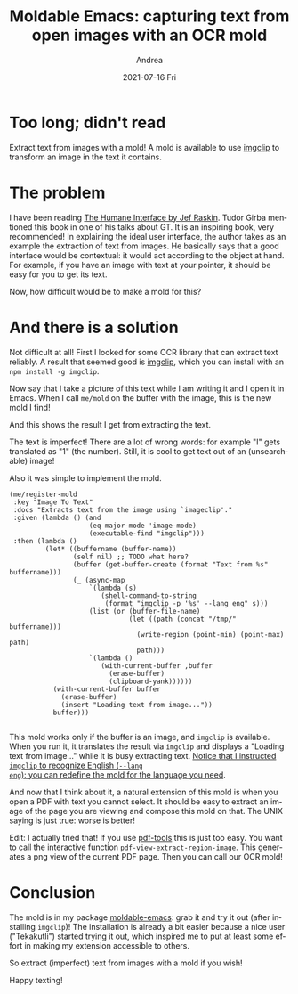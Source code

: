 #+TITLE:       Moldable Emacs: capturing text from open images with an OCR mold
#+AUTHOR:      Andrea
#+EMAIL:       andrea-dev@hotmail.com
#+DATE:        2021-07-16 Fri
#+URI:         /blog/%y/%m/%d/moldable-emacs-capturing-text-from-open-images-with-an-ocr-mold
#+KEYWORDS:    moldable-emacs, emacs
#+TAGS:        moldable-emacs, emacs
#+LANGUAGE:    en
#+OPTIONS:     H:3 num:nil toc:nil \n:nil ::t |:t ^:nil -:nil f:t *:t <:t
#+DESCRIPTION: How to get text from images

* Too long; didn't read

Extract text from images with a mold! A mold is available to use
[[https://github.com/Arthelon/imgclip][imgclip]] to transform an image in the text it contains.

* The problem
:PROPERTIES:
:ID:       a03269bc-bcb2-4384-9221-0ba446af8632
:END:

I have been reading [[https://www.goodreads.com/book/show/344726.The_Humane_Interface?from_search=true&from_srp=true&qid=XvevpyjbYN&rank=1][The Humane Interface by Jef Raskin]]. Tudor Girba
mentioned this book in one of his talks about GT. It is an inspiring
book, very recommended! In explaining the ideal user interface, the
author takes as an example the extraction of text from images. He
basically says that a good interface would be contextual: it would act
according to the object at hand. For example, if you have an image
with text at your pointer, it should be easy for you to get its text.

Now, how difficult would be to make a mold for this?

* And there is a solution
:PROPERTIES:
:ID:       bdc0d79b-8fec-48c7-86b4-3759d76d7564
:END:

Not difficult at all! First I looked for some OCR library that can
extract text reliably. A result that seemed good is [[https://github.com/Arthelon/imgclip][imgclip]], which you
can install with an =npm install -g imgclip=.

Now say that I take a picture of this text while I am writing it and I
open it in Emacs. When I call =me/mold= on the buffer with the image,
this is the new mold I find!

#+BEGIN_SRC emacs-lisp :results file :exports results :file "screen-2021-06-23-19-29-07.jpg"
  (base64-decode-string
      "/9j/4AAQSkZJRgABAQEAYABgAAD/2wBDAAYEBQYFBAYGBQYHBwYIChAKCgkJChQODwwQFxQYGBcU
FhYaHSUfGhsjHBYWICwgIyYnKSopGR8tMC0oMCUoKSj/2wBDAQcHBwoIChMKChMoGhYaKCgoKCgo
KCgoKCgoKCgoKCgoKCgoKCgoKCgoKCgoKCgoKCgoKCgoKCgoKCgoKCgoKCj/wAARCAQcAxQDASIA
AhEBAxEB/8QAHwAAAQUBAQEBAQEAAAAAAAAAAAECAwQFBgcICQoL/8QAtRAAAgEDAwIEAwUFBAQA
AAF9AQIDAAQRBRIhMUEGE1FhByJxFDKBkaEII0KxwRVS0fAkM2JyggkKFhcYGRolJicoKSo0NTY3
ODk6Q0RFRkdISUpTVFVWV1hZWmNkZWZnaGlqc3R1dnd4eXqDhIWGh4iJipKTlJWWl5iZmqKjpKWm
p6ipqrKztLW2t7i5usLDxMXGx8jJytLT1NXW19jZ2uHi4+Tl5ufo6erx8vP09fb3+Pn6/8QAHwEA
AwEBAQEBAQEBAQAAAAAAAAECAwQFBgcICQoL/8QAtREAAgECBAQDBAcFBAQAAQJ3AAECAxEEBSEx
BhJBUQdhcRMiMoEIFEKRobHBCSMzUvAVYnLRChYkNOEl8RcYGRomJygpKjU2Nzg5OkNERUZHSElK
U1RVVldYWVpjZGVmZ2hpanN0dXZ3eHl6goOEhYaHiImKkpOUlZaXmJmaoqOkpaanqKmqsrO0tba3
uLm6wsPExcbHyMnK0tPU1dbX2Nna4uPk5ebn6Onq8vP09fb3+Pn6/9oADAMBAAIRAxEAPwDXP7Oi
qC0nisIgBJZtPwAPX/W0yx/Z8tb7zBaeMkkMbFWA07kEEjp5vTIPPfFfQojEoaNiQGBUkHB5FUfD
Hhqy8OR3SaeCouJWlYc45Ynp+OM+1aqS5Xd69BWPB9U/Z8h0y2M9x4ouHQHBEGjtKR74WQnFVdB+
BNlr1gt5p/iu4Ns6hkebR3iDqRkFd0gyPpX0rqCM9jcIo3MY2AHqcV59/ZV6vw/8I211YzzQ2jQH
ULMIWZoxGwKlP4sMVJX2rSklNWbs7/1/VxPQ4D/hm89f+EubHr9gP/x2l/4ZuOP+Ruf/AMF5/wDj
tdnHpF2lhpJ1PS7i40SO+u5W08xmRo4n3eRuj5JA/u843DjjjtPAdreWfhazg1JZEuFDYSRtzIhY
lFJ55CkDr2oq0vZxupX/AKf+X4gjwa7+Alpa6xZ6bP4tmF1ebvJP9ksUYqpYjf5mAcKTgmtH/hm0
Zx/wlgz/ANg7/wC217D4vimTVvDuopbzz29ldSNOIIzI6q0EiAhRyfmYdPWuY8XaVeXWt6u4065u
by4jthpN0iErbFT8+W/5Z4OWOcbgcc9KqFJTt71tPxvb8tQZwn/DNo/6Gzn/ALB3/wBto/4ZtH/Q
2D/wXf8A22u8u/D1ydR1XUksZG1Aa5ayQTBTu8kCASFT/dx5gPrj2rNS2EPjjRxdWUp1Vtduna72
/K8JilKLv7gKVG3tg8c1aw3Mm1Pp+l+4r+Ry3/DNn/U1/wDlO/8AttH/AAzZ/wBTX/5Tv/tte16P
d2U3ibXILf7YbqDyFuDI5MOSpKiMZwDj72AOoqz4pgu7nw3qsGnMUvZLWVIGBwQ5Uhee3OK5rS5l
Fu17fiVZHgEf7PlrJqc2np4vzdwxLM6f2YeEYsAc+bjqp/Kn2P7O8N7arcQeLH8tiwG/Syh4JB4M
oPUV6F4R063tNZ1qc6Fd2umS6ZbQSRyWjETODKJAEwS33hng5znmo9OtLmX4c22nRadex/Zb0PcW
jWzxGS3+0MxVQQNw2EfKPp7V0yoK9lLt26rUWh59Zfs+2t7NeRW3i/e9pL5EwOmEbX2q2OZeeGHT
1pdT/Z8ttMsZLy98X+Xbx43MNMJxk46CX1NdxYeHpLiNok0e4t9Nk8RrcrbyRlR5HkgbivZcjp26
Y7V2PgrTGt9BubC+tdtut5cCKGVMqIvNYpgHtjGPwqa1ONPVSv5aAtTxm7/Z4trTyPtPjFIvPkEU
e7TsbnPQD9714NTj9mzP/M1/+U7/AO216t8RtFt9Qi0i7m0uPUPsl9G8o+ziVxDhgwC4JIyQSB6V
1lkIhaQ/Z4/Kh2DYhTZtGOBt7fSsJ6RjJPV3uFj58P7NoHXxZ/5Tv/ttH/DNoxn/AISwf+C7/wC2
16zrOhR6p48s576y+0WMenyIS65j3mRSAR0zgEiueudC1KTxfeyXG9Ge9ims7mOxeV0hUJ8izeYF
jXhwykcgnrmtYUlJaztpf8f6YHD/APDNoz/yNn/lO/8AttVbj9n21t7+1s5fF+24ut3lL/ZhO7aM
nnzcDiu+aw1R/HVjfGyvI501OUTNFbosP2bY4RmlxufPynG7APYUnhfRrm38U6DLcaVdJqFv9s/t
G+aMhJXY/K27+PPUeg446Vr9WSXNKfS/4P8Ay/EXyOO/4Zr/AOpr/wDKd/8AbaP+Ga/+pr/8p3/2
2voelrh5mVZHzv8A8M1/9TX/AOU7/wC20f8ADNf/AFNf/lO/+219EUU+ZhZHzv8A8M1/9TX/AOU7
/wC21u/8KY1v/oeP/KQn/wAcr2uirhXqQ+CTRMqUJ/Ernin/AApjW/8AoeP/ACkJ/wDHKP8AhTGt
/wDQ8f8AlIT/AOOV7XRV/W6/87+8j6vS/lX3Hin/AApjW/8AoeP/ACkJ/wDHKP8AhTGt/wDQ8f8A
lIT/AOOV7XRR9br/AM7+8Pq9L+VfceKf8KY1v/oeP/KQn/xyj/hTGt/9Dx/5SE/+OV7XRR9br/zv
7w+r0v5V9x4p/wAKY1v/AKHj/wApCf8Axyj/AIUxrf8A0PH/AJSE/wDjle10UfW6/wDO/vD6vS/l
X3Hin/CmNb/6Hj/ykJ/8co/4Uxrf/Q8f+UhP/jle10UfW6/87+8Pq9L+VfceKf8ACmNb/wCh4/8A
KQn/AMco/wCFMa3/ANDx/wCUhP8A45XtdFH1uv8Azv7w+r0v5V9x4p/wpjW/+h4/8pCf/HKP+FMa
3/0PH/lIT/45XtdFH1uv/O/vD6vS/lX3Hin/AApjW/8AoeP/ACkJ/wDHKP8AhTGt/wDQ8f8AlIT/
AOOV7XRR9br/AM7+8Pq9L+VfceKf8KY1v/oeP/KQn/xyj/hTGt/9Dx/5SE/+OV7XRR9br/zv7w+r
0v5V9x4p/wAKY1v/AKHj/wApCf8Axyj/AIUxrf8A0PH/AJSE/wDjle10UfW6/wDO/vD6vS/lX3Hi
n/CmNb/6Hj/ykJ/8co/4Uxrf/Q8f+UhP/jle10UfW6/87+8Pq9L+VfceKf8ACmNb/wCh4/8AKQn/
AMcqpqXwH1HU4FhvvGnmxq28D+ylXnBHaQepr3ailLE1pKzm7eo1Qpxd1FfcfO//AAzX/wBTX/5T
v/ttH/DNf/U1/wDlO/8AttfRFFZczNLI+d/+Ga/+pr/8p3/22j/hmv8A6mv/AMp3/wBtr6Ioo5mF
kfO//DNf/U1/+U7/AO20f8M1/wDU1/8AlO/+219EUUczCyPnf/hmv/qa/wDynf8A22j/AIZr/wCp
r/8AKd/9tr6Ioo5mFkfO/wDwzX/1Nf8A5Tv/ALbR/wAM1/8AU1/+U7/7bX0RRRzMLI+d/wDhmv8A
6mv/AMp3/wBto/4Zr/6mv/ynf/ba+iKKOZhZHzv/AMM1/wDU1/8AlO/+20f8M1/9TX/5Tv8A7bX0
RRRzMLI+d/8Ahmv/AKmv/wAp3/22j/hmv/qa/wDynf8A22voiijmYWR87/8ADNf/AFNf/lO/+20f
8M1/9TX/AOU7/wC219EUUczCyPnf/hmv/qa//Kd/9to/4Zr/AOpr/wDKd/8Aba+iKKOZhZHzv/wz
X/1Nf/lO/wDttH/DNf8A1Nf/AJTv/ttfRFFHMwsj53/4Zr/6mv8A8p3/ANtpf+Gav+ps/wDKb/8A
ba+h6cOlHMwsj52/4Zq/6mz/AMpv/wBto/4Zq/6mz/ym/wD22vomijmYWR87f8M1f9TZ/wCU3/7b
R/wzV/1Nn/lN/wDttfRNFHMwsj52/wCGav8AqbP/ACm//baP+Gav+ps/8pv/ANtr6Joo5mFkfO3/
AAzV/wBTZ/5Tf/ttH/DNX/U2f+U3/wC219E0UczCyPnb/hmr/qbP/Kb/APbaP+Gav+ps/wDKb/8A
ba+iaKOZhZHzt/wzV/1Nn/lN/wDttH/DNX/U2f8AlN/+219E0UczCyPnb/hmr/qbP/Kb/wDbaP8A
hmr/AKmz/wApv/22vomijmYWR87f8M1f9TZ/5Tf/ALbR/wAM1f8AU2f+U3/7bX0TRRzMLI+dv+Ga
v+ps/wDKb/8AbaP+Gav+ps/8pv8A9tr6Joo5mFkfO3/DNX/U2f8AlN/+20f8M1f9TZ/5Tf8A7bX0
TRRzMLI+dv8Ahmr/AKmz/wApv/22j/hmr/qbP/Kb/wDba+iaKOZhZHzt/wAM1f8AU2f+U3/7bRX0
TRRzMLIpQf61at1Ug/1gq1UjCilooATA9KAMdKWigBCATzRilopWATAqqum2KXzXqWdst4w2tOIl
EhHoWxmrdFO9gIYreGKSR4oo0eRtzsqgFjjGT6nAH5VKRmilo3ATFBFLSZ5xQAmBk8UtLRSsAh6U
UtFOwCEZ96MUtFFgExSY5zTqKLAJS0UUAFFFJQAtFJmloAKKKKACiiigAooooAKKSloAKKKKACii
igAopM0UALRRSZoAWiiigAooooAKKKKACiiigAooooAKKKKACiiigAooooAKKKKACiiigAooooAK
KKKACiiigAooooAKKKKACnDpTacOlABRRRQAUUUUAFFFFABRRRQAUUUUAFFFFABRRRQAUUUUAFFF
FABRRRQAUUUUAFFFFAHOeJ7may8NatdWzmOeG0mkjcDO1ghIP51j+FLzUx4ae/8As2r3N59jSVY9
RnhVJm25IQpnbn3A7V0t5ZRajZ3FlchjBcRNDIFODtZSDg/jVGDwvEmkTaZJqWpzWUsIg2PMoKp0
wCqgjI469DQBip4zvNa8D6zr3h+yiWCCKRrWS6kKmQop3sVCnGGBAB+9jsCKt3HiXUtL8Bx63qFh
bz3ZWEiC3nOJPMKKDkqMH5umMe9aUeg6PpdrqSqsdrYXyhJ4C4SEfLsOB0UkYBx1x60kfhu0fw/H
pE1xd3NkGjaNpJQWAQqyAMB0G0UAVtZ8R32kafbte2VouoXEpjit45pZd4C7sjZEXJ9cLgetUtP8
bS6taaENJ00PfapFLP5NxKYlhSMhXLNtJzuYADbnntW5rGi2mtyWs7XE8Vxas4intZdrpuG11z6H
AyPUDuKo2/gvSrXTtNtLFrq1/s7eLaeKY+agc5ZSxzkHuDnoPSgCp4k1nxBaeIvDlpp9ppxivjKs
yzXDA71iZtuRGcAYBz36YHWuyGcDPWsXVdDtNR+wI91cxXdgfNgmil/eplShJJzkEEg5FbS/dHNA
HIf2vro+Ikmkrb2B0wWSXOTMwkwZCpb7nXj7uce9UrH4iQXniIWENvA1ub+TTty3GZxIhYFzFt4T
cpGd3ocV095olvca3b6ss1xBdxR+STE4CyR7t21gQcjP0PNRWXh21stRkurWe8hSWVp3tkmIhMjf
ebb7k5IzjPOKAMvRvFtxqniO90RNNWO80/cb1mn+SMH/AFO07fm3gE9Btwc9sr4D1fW9VbVv7Xgs
Uitr+e2jaCZmYbGwFwUAIx/FnJ9Ku6d4U03T76C9tlmW8jaVnnMnzz+Yct5h/i5wR6YGMVb0zRIN
Mv725tJrhVu5GmkgL5iEjYywGMgnHrjrQBfu2nW2la1SJ5wpKLI5VSe2SASB+BrgPC+vavZ/DnUf
E2tBbydbeW7SJbjIYJuO0fuxsHGP4vWvRTyvPSsVfDdgPC0mgYk/s6SF7dl3/NsbOefxNAGbe+Jd
TsrDTmuNKgF9qVyltawC6JXLIz5dtny4VWzgGsPUviRdWlmrxaLHJcxG6W6ia72iNoJY42CtsO7P
mAjpXZ61otpqljBDdNJGLWRZoZo32PC6ggMG7HBI+hNZTeBtFks44GE7KEmQyGUlpPNdJHZj3JZF
OaANPwtq761pIupoFt5lmlgkjWTeA0cjIcHAyMrnoKo+L9SvNP1Dw8luMWt1qCW8rpLtblWIG0oQ
ynHPKnpWxpGnW+l2zwWgYRvLJMQzZO53Lt+pNUPEXh2HXJ7SWe+voPskizRLbyKoEgzhuVPOGI9K
AOX8SfEK80fWL+1i0eGe2tHdDK13sY7LdJ2O3Yf4WwOeo7drurePE0/WobVbQXFq1zDayyxGRmhe
UqF3ERmMfeXguDg9Ombt/wCENFv7m5W5eWS5uN7yjzsM26FYWOB0+RR+PNJeeCtIur3zZJLtQ1zH
e/Z0uCsbTR7cSbe5+Vc9vbNAFOHxtdTa5ZW8elRnTbrU59MW5Nxhw8SuWYptxgmMgfN71D4b+IsG
uapaQQW0Jtrx5kgaO43zLszgyR7fkDBTjk9s9ad/whU3/CZWmpJMsOn215JfrAsznfLJGyN+7Iwu
SxYnJz6DJNdBpPh220udms572O23OyWnnHyYyxJO1ewyTxnAzwBQBR8GeLP+EjluI3htraaIZa28
8tPF8xGJEKjaeO2R71p+JdXOiWEN20IliNzDBKS+3y0kkVC/TtuBpmm+HrWx1aTUvOuri8aLyFku
Jd5SPdu2r7Zx1yeBVrXdLtdb0e80y+VmtbqMxSbThsHuD2PoaAMO18XJrM99F4dSG7igtBOLhpWj
UuZHQp9wkY8tucenHesjUPEerW/wfg17TRFJf/Y0nZruTJGRycqmGOcdlHXp0rf0/wAIadpsOopp
j3Nmb5kMrxSDI2qFAXIIAIGTx1JPenWfhOwt/C8vh+SW6udNeLyAk8gLImMYBAB49etAGX4i1XXr
PVPCsMENqLm8uZ0ntkuD5TqIXZcuU3cEA/d68V0HhXWP7e0G01LyfIaYHdFu3bGBIIz35B5pi6DA
ZtLmuJ7q5uNOeSSGaZwWJdWQ7sAZ+ViBx6Va0XTLfR9OisrMMIIyxG45PLFjz9SaAOd8deM/+EY3
+VaLevFbNdSxIZTIsYJ5wkbgDg8sVHHWust5luLaKZM7ZEDjPoRmsDxL4P03xDLPJePdxm4tvsc4
t5jH50WSQrY9CzdMdTW3utrC1hjkljiiUCNDI4GcDAGT3oA4HUfiLeWesXNsdGiezhmkjM4uyGKp
JEjHbs6/vQQM9jyK04PGksmqxI2nKuly6nJpKXPnZk85NwJMe37pZGAOffFXbzwVpF3NLLMkxaVp
HbEnUu6O36xrUsPhHTItXF+v2jK3DXa25lPkrOwIaQJ/eOT7ZJPWgCl4Zvp7fUPFqXt5cXNvp90v
leaQWRPIRyBgDuTWd4d8TatrHi/SVubVbPTb3SJb6KNJvML5ki2lvlG1grHgEj5uvFdTHoVtHq13
fxvOjXagXEAYeVKQu0MVI64AGR6VR0PwfpujalFe2sl48sFsbOBZpi6RQkhtijsAVHvQAvgi6v7u
21ZtSeR3j1W7ihLrtxCshCAe2MYNQfEfVbzR9I0+408ymV9TtIWSILukRpQGQbsDkcdR9a6Cws1s
1mVZriXzJXmzNIXK7jnaueijoB0AqLWdKtdXht4rwOVguI7pNrY+eNgy/hkUAef/APCfXGmajrx1
GCSPdqtvYWVteyJEIS1qsh3uu4BeHbuece1bB8dSP4Zh1K101bi5fUV04wpP8hYvt3rJt+ZeQc4H
Fa1/4U0uea+upfOinubiO8adZdrRSxxiMMh/h+VcH1yfWrMmhWt1YWsFzPc3KQ3CXSSyS7mZ1O5S
T6Z7DigDC1/xpNot3Yadd22nx6ncwyTsJr0xwKiMBw+zJYlhgbR3rpvD+pprOiWWpRxSQpdRLKI5
BhkyOh9xUGr6Fb6ld292Zbm1vIFZEuLaTY+xsFlPUEEgHBHUVpW8QggjiDu4RQoaRizH3JPJNAHI
eKzeL448LW9vqd7b21686zwxMoVhHEXXqCRz1rswMCsLV/DcGp61Y6pLe30U9iWMCwyKEUsMNwVO
cjg1ujjqaAOV0/xZ9q8W3WiyQW9s0MhjRZpys0wCht6IVwyc9Qx6Vh+D/F+oi3sk1uBXhupL8RXY
ly58mV+GQKABtGAQT93nrXVyaDZzeIIL+e5uZri2ZpoYJJspEzKULKvUcEj054plp4V0y2WwWOOQ
rZPO8QZ8jMxYvn1HzGgDmn+Id1Bp0V7daMqRXWnvqdoEudzPDGUMgf5RtYJIGwMg8jNdBp3i2y1X
xDHpuksl1GsUz3E6sQIWjdEC4I5yWbnphe+aZYeCtJs1dALmeI2rWUUc8pdbeBvvRxjsDgepwoGc
CneHfCej+FpJrrT0aJmtobZ3llyNkQIU89+eT34oAb8Q9RvdL0CG40xiLk31rEFBA3h50UrkjjIJ
GfeqDeM7qOFrd9Mi/tcaoNKWBbgmIuYvND+ZtyF2c/dzkYrp9Y0y21a2jt7wMUjniuF2tg743Dr+
qis688J6bdfa2bz45ri8W/8ANjkw8cyoqBkPb5Vx+J9aAMO2+IlrFLjW7dNOhjW5S4mMpkWOWCRE
ZBhcsCHDA+naum8N6v8A21aXFyIfKiS6mgjO7dvVHK7ugxkg8VmSeB9Fms7C2ngkmSzuXulaSQlp
ZHDby5/izuJI6cD0FbHh/SLXQdItdMsA/wBlt12oZG3Mec5JPUkk80AYPi3VtcsfE/h6y0m3sJba
+eVJPtEzIWZYnbHCNgcA579MDrUWveM59MvdVWDTVuLPSI4ZL6Zp9jKJOcIu07sL8xyR1xW9ruiQ
au1nJJLcQXFnIZYJ4HCuhKlT1BBBDEYIqlq3hHTdUvpbm5NwpnWNLmKOUqlyIzlBIB1xn2yODkcU
AdCrBkDDoRkVxNn42updV8u50qOLTjq0mkJcC53OZFzhtm37pIx14+ldsOBgcCuM0HwXb2WsXd3f
Xck8zajNqUNuJj5SFyQrFD/EASPTPvQBb07xLe3uqawn9mxR6bplw8Etw1wd77Yw+5U2++OT+dZd
t8QHSyjvdV0wW1pc6XNq1qY5/MZ4ogrMrjaNrbXQ8Ejk88V1thpNrYtfmFSft0zTzhzkFioU/hgD
isnT/BOkWauhSe5hNq1lHFcSl0ggb70aDspwB3OABnAoA5g+M9Ysr/xBeapYRpBZaRb3sNpHcb1Y
u0mfm2Ag4AB4I44rotX8YrptxrcJs2lewNskQV8GeSc4VeRheSBnmi18DaTFFqSTPeXQv7RbGb7T
OXPkru2qvpjceetSweC9LWDU4rl7u7OoiMXElxOWcmMYRgRjaRxgjHIz1oAg8ReK7nw5pVpNq9na
RXd3drZwoLs+TuKs2WkKAgAI38J6VpeEdeXxDpTXXlLE8czwOEfehKnG5GwNykYIOBTbjw1bXWnx
213c307xTCeK5km/exOBgFWHTjI6cgnOcmtTTrQWVqsPn3E5ySZJ33sSff8AoOKAMTxh4lbQfJjt
4I7q6lR5BB+9LlVxkhY43bHPUgAcc1qeHdUj1zQdP1SBGjjvIEnVG6qGUHB/OqXiDQLDVbiO5up7
i2lSNrcyQTeWXjcjKE+hIHv6GtDRNNt9H0iz02yDLbWsSwxhm3EKowMnvQBeooooAKKKKACiiigA
ooooAKKKKACiiigApw6U2nDpQAUUUUAFFFFABRRRQAUUUUAFFFFABRRRQAUUUUAFFFFABRRRQAUU
UUAFFFFABRRRQBynjW8uNP8ACGs3ljMYLqG0keKQAEowU4ODxXn48UeIdOh15f7SlvHhhuzG8sSf
uRFdJH5mFAzhHLHP90V62saSnZIqujDBVhkEfSrC2sCsWWGME5BIUc55OfrQB59DcS6lp/jLS3vD
rdlbWgNvcOqOS7xMSmUAUkEKRxkbhTrjV5IfBvg5LDUFtre6ktrW5u4ih8lPIY9WBUEsqrz/AHq7
+2toLWLyraGKGPOdsaBR+QqMafZLbvALS3EDnc0fljax9SMYNAHJfB9xJ4QkcXX2sHUb79/x+8/0
mTnjimfE+3kLeHJl1O7sYV1WJJGhZFUAq/zEsp74Hpz0rtYIIreMRwRJEg5CooUfkKLiCG5haK5i
SWJuqOoYH8DQB5b4ze9tPEerX2mapNBLY+GxcJIoRvOKyORuyMEHHOMZzTPHXjHULKe4l0+5W1+x
R2jPHNOqCUysOEj8tmkGDjO5cH6GvU/slvtK+RFtMflY2DGz+79PamzWFpNIsk1rBJIq7VZowSB6
A+lAHEPA6/FpWm1i8hil0xJI4DIgjdhMcoAVyR06HPPWu/HSoZrS3nkjkmgikeI7o2dASh9QT0qY
cUAeaeH/ABTe3eoeHLKfUUa6muNRS7hO3diJ3CBgBkYG30z71FpXibWLXT9ehuJJNQ1q102W9hET
xTW0pXcFCbAGXJwNrc+hODXpCWNqk7TpbQrMxy0gjAYn3PWnQWlvbtI0EEUTSHLlEC7j6nHWgDzj
w9q3iC60nVXXUrdg2mCa3nu7iBvKuCD8xEfAjPH3umO9dD8PdXk1K1vYLqS6kurOVY5TO8UgyUDf
K8YAYc+gI710sNlawCQQ20MYl5cIgG/6460+2toLWIR20McMY52xqFH5CgDN8Vnb4fvz55hIgchv
l5IUnHzAgg+mK5zXdSu4rDTG0+98lfsTSkxKpDMpiA4x0+Y8Cus1TS7XVI0jvVlZFOQEmePn32kZ
/GqSeF9MRAiLdqgBAAvZgOev8da05xjuRJN7HPf2tesqQ3GpPaxxx3TfaCq5kaOTaoORjpzgcmrN
jqV1dDR47u/a0SbT1uGmAUGWTAyMkYGOuB61p33hPT7yJY2m1FFVt/y3spyfxY/41J/wi+meRHDt
vDFGAEQ3s2FA4GBvrR1KdtvwJUZXK98IofFulTOUUPbTJ5hwNx+QgZ+gNJdTpF40sla5Qh7aUeW2
35DlOnGRnPTNXJfDmnzACVr5wDkbr6c4PqMvTH8LaW8vmul0ZeDvN5Nnj33VnzR0v2sVZmHZardt
quP7QaZjqklqbQhfliAJzwM8YBzXbSKWjZQxUkYDDqPpWHaeFdMtJmmi+2eazmQsbyXOScn+LkfW
t6irKMn7oQTW55d4blvNJ0Pxvc2+pXl/qNpc3zw2k7I2SvzI21VB549ueBWp4F1e6utems21Y6va
HTre7achP3UzlgUygAwQMgHkYrtltLdLh7hYIhO42tIEAZh6E9SKLa1t7UMLaCKEMdzCNAuT6nFZ
FmP49gmuPBmtJbTzwSi0lZXgxuJCE45B6/nXMXd7d6d8KLe60jWJZ7wpaqt1IUkKF2jUjgAEYJ68
89a9FIyMGq8VjaQwNDFawRws24osYCk+uPXgUAcd4ru7zRbfTdOi1O4kub2aQi6uZ47dVVU3FWk8
pgPYBSTg9hXPaFr+teI7bw8o1eS0+06VeXM0lsiMZHiljRGyy/7RPQZ9B29VubWC6jCXMEUyA7gs
iBhn1waEtYI9uyGNdoKrhQMAnJH40AeX6n4p1WLw/wCHdcuLspZy6alzeQ2ckSzmRgp3BHHzryfl
XBye9a3i/TBqPj7wqJL26SFkuHEShNgKopzhlPJzjP5Yrt3sLRxCHtYGEP8AqgYwdn+76fhUzRRt
Irsil0ztYjkZ64oA8y1PxDqcWt6iyamUubXV7axt9K2pi4gfy9z4xuJw7tkHA2fWtzTpNT1Dxj4i
R9VnistPlgENtGiYOYgzBiQSQc+oxXWtaW7XK3DQRG4UYWUoN4HoD1qRYo1d3VFDP94gct9fWgDx
7wR4h16fWtFF9q891Ddi23xSRxgfvbaWRuig8NGuPx616rr96NN0PUL5lkYW1vJMRGMsdqk4A9eK
sJaW0bKyW8SlcbSEAxgYGPwJFTEAjBGRQB4u3i/W49N8WImpRNLbaTDfW0sc6XLQu7MOSI0XoB8u
G+td/wCFbm+XxDr+l3t7Lex2hgeKWVVDDemWX5QBjIyPrW/Fp1lEjpFZ26I4wyrEoDD0IxVhIkR2
dUUO+NzAcnHTJoA5/wCITKngvWWN0bVltJWVvk+YhCdpDggg9CMciuJ8W69qUGhaG+iap9lH9kyX
DmBI2DOht1AIIIAHmNwMV6ld2lveReXdwRTx5ztkQMM+uDUcenWUUXlxWdukYz8qxKBzjPGO+B+V
AHl114o1NdLhtBqTR3aG+Zrua4jt1ZIJigyfKfc2MfKFGeao614x1afwyL59Z/smVfDUepxMiJtn
uG3Bh84OQML8o/v17BLYWkoUS2sDhW3qGjBw3qPQ1leIfCuna7BDb3nmpbRqYzDEVVWQ9VPBwP8A
dwfegDiNc8QeIT4ivrWzn+zfZba2ltleaCKOcuMuz7/mK5yny9MHvXqaklFJwCRziopLK1leJ5ba
GR4v9WzoCU+hPSp6AOJtbqKP4r3cBvo5RJpaMEby90beaw2KQA2OM7STzzWR4Q1jWJNQ0Ca91SW6
i1K41CGSB0QKgikcRlcKDkBccnnNehDS9PW6+0ixtRcZ3eaIl359c4zmpktoE2bIY12ElcKPlJ64
+tAC3MZmt5I1keJnUqJI8bkyOoyCMj3FeOJE6fBHxGsmqXN1chLqN4p3RjARcSDoACCevP4Yr2iq
osLQNMwtYMzf60+WMyf73r+NAHm2va7rmix+ILSC8lvGtrmyVLmRYw8Mc2BIc4CgDkgtwM88Cur8
B3Wo3NtfrqMwnjjnAt3aaKSXYUUkSGP5chs49iK6NreFvM3RRnzBh8qPmHv60W1vDaxCK2hjhjHI
SNQoH4CgDjfi1DK/huCWK+ubNYr22LtCyqNpmQEsSDwBz/Os/wAWatqVlq2jabY31ybGa1lla9WW
BHlkUqFXfINnQk4AycegNeiTRRzRtHMiyRsMFWGQR7ioH0+zktkt3tIGt0+7EYwVX6DoKAPMfE3i
bXbCx0NhfQi7urNf7T8hVljs49wDXikZ4GSMHg9f4TWtrsDf8LG8PStrl7BbS2U+0q8YjZgYsAZX
ncMn+WK7z7NBlj5MeWTyz8o5X+79OTxTZrK1njjSa3hkSPBRXQELjpj0oAm71xVrdRR/Fe7gN9HK
JNLRgjeXujbzWGxSAGxxnaSeea7aqg0vT1uvtIsbUXOd3miJd+fXOM5oA43wPbvB4x8VR3Gr3kzp
eKUtpnTDKYYzuwFB9RxxxXZaxPNa6VeT2sfm3EULvHH/AH2CkgfialNrbm6FyYIvtIG0S7BvA9M9
cVNQB5t/bl7bfDi81mz1ttR1JrJJmUqhFszY3MEUZAXJOGz92qWoa7qkMWq2em63JdwxXmnRQ6jt
jdl86RVkTKrtbAIPTI316fDZ20Hm+TbwxmU5k2oBv+vrRFZWsUIhitoUiDbgixgLnOc4HfNAHl3i
mXUrrwJ44spdUvXfSrlkinQIJHjMUcm1sLjA8w8gA8D3zv8AifVJdP0/SLLT9UluJL2WTbfS3UUS
4VSxDSeWwHsAmTj2Ndt5EWJB5aYlOX+UfNxjn14qD+zrL7Mtt9jt/s6ncIvKXYD6gYxQB5dca/Nq
vwu0HVr+/iF095AHGI2jnAuVTJDL2AyCAMHnitPx1quqJq+qf2Vq8lrbWehNqCLEkbCSUO2CSQeM
LjArvZ9LsJ0RJ7K2lRM7Q8SsFz1xkVItnbKmxbeELs8rAQAbP7v09qAOB8Q6/qGn61p93LdONKkt
7fdBaSReasruQS8bjcyHKgbTkYPFd697ax30dm9zCt5KjSJAXAd1XALBepAyMn3FK9nbSSxyvbwt
JFwjlASn0PapDDG0yymNDKoKhyo3AHqAaAJKKKKACiiigAooooAKKKKACiiigApw6U2nDpQAUUUU
AFFFFABRRRQAUUUUAFFFFABRRRQAUUUUAFFFFABRRRQAUUUUAFFFFABRRRQBRg/1q1crPeUQRvK3
3UUseQOg9+KzPCPiaLxCl3sgmha3lZMSLtJAZgCAee3Xp6GrVOTi5paIDo6TNUdZe9isXk057ZZU
BY+ejMpAHsRXIWvi/UIfDeg6tqUFvIuqzQoI7aN90aujN6nccgDtTp0pVPhE3Y73NFc//wAJbphs
LW5QzyfaZXhihSJjKzoSHGzqNu05rW0u/ttTsYruzffBIMqSMH0IIPQg8YqZU5x1krDLdFc/rfiv
TdG1BrO8+0GZYPtT+VAzhIskF2IHABFSah4msLK/t7JvtE1zcQmeNLeIybowQC3HbkVSo1Ha0XqF
zcpKwZvFWmRaibJ5Jd6ypA8oiby45GxtRn6Bjkce49ao6J4yt73Ubixu4pIZlvprOJ/Lby3ZM4G/
puIBOKaoVWubl0Fc6zNLXP8Ah7Vrm7vNct9RFup064EQkiBAZTGr5OSeRux+FQr410Y2k9wXuEgi
t3u1Z4WHnRL954/7wGR09R60vY1L2Sv/AMHYdzpqKwNB8Vabrl5La2RnE0YYsssTJ91trAZ9Dwfq
K3s1M4Sg+WSswFoooqQCiiigAooooAKKKKACiiigAooooAKKKKACiiigAooooAKKKKACiiigAooo
oAKKKKACiiigAooooAKKKKACiiigAooooAKKKKACiiigAooooAKKKKACiiigAooooAKKKKACiiig
AooooAKKKKACiiigAooooAKcOlNpw6UAFFFFABRRRQAUUUUAFFFFABRRRQAUUUUAFFFFABRRRQAU
UUUAFFFFABRRRQAUUUUAUYf9YM1Nb28VurCCNUVmZyAOrE5J/EmoYv8AWLXNeNtT1G28B+ILvyZd
PubeOQQtHKHYqDgOCOmRzjqKulB1JqC6tITOru4vOtpYgcF0Kg+mRXMW3heS30Lwzp5uUY6PJFIz
7MeZsRlwOeM5rkdXvNXs7WeRJtZi0aW+sYoTKX+0tufEwX+PaRtAzznOKnstY1G6srK1W+u1tLzX
nsY5JG23KQLG7lGPVW3IQM/NtIrthhakY80ZK3/A/Oz2E5LY17zwKZYreTz4ZLm2vbq5QSo2xlnY
kqQCDkfLyD2966vQNPXStLhs0SCMJk7YVKrkkk4BJPU+tebS6zetJpVjc3epyQxazeWTvas/nTRx
o5TJTk44z645qSKfXjqHh+x1YavO8trdyvBaXKQzELKgiZzvQZCMAcHqaqpQrTilOa6v5av9H94k
0jb8TaFq2p+Lb02MsdvZ3WkizkmljLjl3zt5HzAHPpzW5baCtvrtlfQyfubWw+xLGRzjcpDZ+i1w
XjXV73TtYvYobnV7aS30eCW2QSF0imaWQZmOSh6KCWJGAea39ftJm8W+GoTqGoRLf+d9pSC8kRCV
i3DaAeBn0pVI1OWKbSTX5K/5Aralq98I3M95eRpeRrpd7fxahPGYiZN6FCFVs42lo1PTPWo7Twhe
x6mDcX8D6cuqSaokSwkSBznCls4wCc9OaXUIpU+JGk26X18ttJZTTvCLlwjMjRhcjOOjHI755qp4
RmvL/XdUluYtZmWHU54knF4otkVTwpj8wEgdPuGpUqvs+ZS0sv8AL9AN+DQ54dW1mTzomsNUG6WM
qRIjbAnBzjGAO1c9Z/D8QaNc2G+yBNm9lBcrE5kCsAMtlsdAM4xmrPhq7vLbWobXxDNqUWqztMAH
YNaXABJHl4ztwuDjg9c5rr7Ke5lmu1ubQ26RybYn8wN5y4B3YH3ecjB54rOpUq0nZS7fhovUejOe
8P8AhZ9K16W/a5WVXFyNgTH+tlWQc57bcV1lGeaM1zTqSqO8hpWFopKWpGFFFFABRRRQAUUUUAFF
FFABRRRQAUUUUAFFFFABRRRQAUUUUAFFFFABRRRQAUUUUAFFFFABRRRQAUUUUAFFFFABRRRQAUUU
UAFFFFABRRRQAUUUUAFFFFABRRRQAUUUUAFFFFABRRRQAUUUUAFFFFABRRRQAU4dKbTh0oAKKKKA
CiiigAooooAKKKKACiiigAooooAKKKKACiiigAooooAKKKKACiiigAooooAow/61aqS+H7GfSb7T
rgTS2t6zvMskzMTuOSAScgegHA7Vcg/1oq3TUnHVMCjqel2mpxQRXiF0gmjuIwGIw6HKnj3FULzw
vpd1NdSywyLLcyxzu8crKRIi7VdcH5WwAMjrW7RTjUnH4XYLGLaeGtMtRp/kQsDYyyTQkuxIdwwd
ic/MTubrnrTtW8P2eqX9veTvdR3UCNGkkE7REKxBYfKRnlR+Va9FP2s73u7hYyf+Ee08zTyyxvNJ
cWq2UrSyFi8QLEA5/wB9uevNLHoFgjaU4SRn0xClszSMSoK7Dkk88eta1JQ6k31Cxi3Hhyyn1+HW
ZJLz7bCpRCtw4QKcZXbnGDtGR7U2z8M2NlfS3VrLexNLM1xJGty/ls7dTszj8K3aKPaTta4GJZeG
dOtL6K7jWd5Yd3kiWd3WLd12qTgcccVfs9PhtJrqWFpi1zJ5j75GcA4A+UE/KOOg4q5RSc5S3YFP
T9PhsI5khaZlmleZvMlZzuY5OMngegHA7U2y02Cy077HE85h+bmSZnf5iSfmJz39eKvUUnJvqBW0
60jsLGC1gaRookCKZZC7ED1Y8k+5qzRRS82AUUUUAFFFFABRRRQAUUUUAFFFFABRRRQAUUUUAFFF
FABRRRQAUUUUAFFFFABRRRQAUUUUAFFFFABRRRQAUUUUAFFFFABRRRQAUUUUAFFFFABRRRQAUUUU
AFFFFABRRRQAUUUUAFFFFABRRRQAUUUUAFFFFABTh0ptOHSgAooooAKKKKACiiigAooooAKKKKAC
iiigAooooAKKKKACiiigAooooAKKKKACiiigDPVimXVGkKgkIpGW46DJA/M1Q8L+Ik8QpePDp97a
JazvbObnyvmkRirqNjt0I6nAOeM1e3FAXVGkZQSEXGW46DJA/Wuc+G8GoWltrMep6XdWDTapc3cR
meJg6Sysy42O3IBGc4696AOh1zV7bRbSK5vd4iknitwVAOGkcIpPtlhk+lTf2lYmyN4Ly2+yD/lv
5q7OuPvZxWL4/wBJn1rRba0t7dbgf2haSyxsQAYknRnzngjaDx3rmr7QtZtjqyWNi32KfW1uvLt2
hEjW/kIGaPedqt5g74ON3rQB6HHd20vleXcRP5ylo9rg7wOpHqOR0qObUrGC3E815bRwFtgkeVQp
bOMZJ65B4ry+z8O+ItN8E2txY6ax1/TdTubq1tHuI8vDK8g2FwduCrhsZ6qKs6h4N1Cxfw79mFze
W1lp8ttOluLdnaZyrNJtnG05wwJHPPfJoA9RBBGQcg1lJ4g0467daQ86xXkCxMVkYKH8zdtC85J+
Q5/CneGNP/srw9p1hvnf7NAkQadw0mAMDcQACfpXAeL/AA5ql94j8StbaL541K0tILXUPMiH2d0Z
yzHLbhtyrcA8gUAelPfWiXaWr3MK3TjcsJcB2HqB1NL9ttfthtPtMH2oLu8nzBvx67euK82l8I6k
/ifUXuxqEsF1qEN7Dc25ttsYjEeFZnHmrgoeFyCCemTS6P4S1GDxQ81+NRYLq02oRXMRthEUcttV
mI87hW2FenHWgD0a21Cyupmhtru3mlUZZI5AzAZxyAfXirJOOteceFfCt9pl14bnawSGSC41F7t1
ZMhZZGZMkHJz8p4zjvXosozGwHJIxQBBb6jZXDulvd28roodlSRWKr6nB4FEOo2U1q9zDeW0lsmd
0qyqUXHXJzivP4vBl2PhE2jW1tHZ6zJbFZNpXcxMgZ0L8j5gNvORz7VEvh/VodK1KaxtdQFzdS2w
lt7gWisY0PzGJYx5YfbwCx7DpigD0QalYmy+2C8tvsf/AD381fL9PvZxWT/wl2lnQZtWEjG1SeS3
UZUNK6OUITJw2SpI55ArhNP8Na1DBJLNpVxJbx+IF1BbGaeJ5JoPICZ+9s3BzuwSOV78GnPoOrRf
CfUdIj8PTfb7q6upIrSGSDEKvOzqSS4X7pHQk80AeoXeoWdkAby6gtwRkebIEyMgdz6kfnRd6hZW
YQ3l3bwB/uebIq7vpk81yeqaPNrnifTtQu9JItY9Lu4GjujGzRyu0QUEBmHKq/IyMfWvPPGGn3ml
eFPK1mwS7uZ/DEenrFJPEXhuE3bsBmy2dy8puJKD2oA94BBAIOQe9Y8+ueTqiWB02+aaQM6FTFtZ
VIBbl+nI68+1aVmpSygVxhhGoI9DiuavdQsx4vs7hriIQw200UjFh8rFkwMdf4T+VVBXYpOxu2Gq
2l7JLHFIBLHI0ZRiA2VOCQM9PerKXMDzvCk0bTJ95AwLD6iuCtpbKO9gn823DjVZbhn3DPlMjAH9
RxUfht7a0vbY3l9IXt3lYy7ovLk3E85A3nPBwe/ritpUVq0yOd6XO/1C7jsLC5u593lQRtK+0ZOF
GTj8qrpq1q159mLFX+zi5LNgKEJxyfWsjxLq2n3nh7VLa3u4XmmtpI0UPjLFSAM9utczfRWn+mra
3KkTaWIAZbgvmUMTt+YnA6e1KnSUl72gSk1sejS3dvCGM00cYTG4u4G365pPtlt5LS/aIfKU4Z94
wD7mvPrm8i1C/uriRUijkuLd1WSRCdqKQxOCR1NVrGQWVgsKPGqFrfzEjdN5VY8NtzwDuxz6dKfs
FbfUXtNT0p721SJZHuIVjblXLgA/Q0st3bxQrLLPEkTY2uzAA/Q153o8luiaSL1ogkF7cyskkivs
Rg+w8cHqOlRI0ccemO9wSkEM0TQxGJiu58g4fK42jHHP60/YK9r/ANagqj7Hp4IIyDmszUNYWy1K
1sms7qV7kkRvHs2kgZPVgeAM9PpmqWj6rpVlpVra/bwwhjVMyOC3A7kDFZOt63bP4j0eaBTNb2zS
GSRHQAbl2jqwPH0rKMG5WKctLnYfbLbzhD58XmnjZvG7pnp9KrQ6xp82oS2MV3C13FgNEG5yc8D1
PByB0rjLiWzebUJ45IDNJqdvPFJuG7y18vcc/QPx9fWtG31SwtvE97cFonguY4gsysuEZd+d2Tnn
I6A9av2SSf8AXYXOdYlzA8zwpNG0qfeQMNw+opovLYuyC4i3qCWXeMgDrmuA8ONbWl7bm8vpC9vJ
Kxl3RbJd5POQN5znOD39cVreGrrSrK2uTcS2yzSXc8uTgkq0jEHI9QRxSnSUb2dwU7m5peu2WpyX
ItH3R27FWl3rtJBIOMHOBg8kAHtmr8V1BNEZYZo5Ih1dWBH51xMF9b23hvUobaa2W8lnneNSVOVa
Uke33Txn8ay4pI3t9ZCy+Wk7wPHHPMpaULjep28DOMVXsU27Owc9j0hby2a3M63EJhHWQOCo/GpI
5o5UV4nV1YZBU5Brhdd1C01DT7Q2pFoYLpZZIAYtzqFI6HK9SDye1anhzU9MsdPZHvSC8ry7ZimV
3HOPkG0D2FRKlaNxqepuXWqWtpfRWtxII3kjaRWYgLhSoPJ75YVa8+LJHmICq7iM9B6/TiuK8Qan
ZSa9Y3axRX8EVvNGyh04ZiuOGIz0NY95cW8Fno9pHqED3ctuLG72vyIupf6DBGf9qrjQ5kiXUs2j
1BWV1DIQykZBByCKz77VEsr20t5becrcuIkmXbsDkE4PO7op7YqGLXNJiiREvIFRVCgA9AO1YOqa
zb6hqunxgpHBa3XntOZFKsoRgMDOc5I7VnCF3qipSstDr/tMHn+R50fnYz5e4bseuKoQa9ZXGsPp
1u/mzRj52V02qcZx1yT9Acd642we1TWXe5vZCBfSXSSoYthU5wpJG/gHbj2ra0vUNOg1zVbl7i3W
OZozGwI+YBcH6c1TppX6i5mzpdRu47CwubucMYoI2lcKMnCjJx78VU03WYL6WWIxTW80aLK0cwAO
xs4bIJBHB71meJNW0+88P6lbW93C801tLGi7sZZlIA59653z1skvRa3Udy9zZookmdWaNl4MfPBB
BJHGM9acKalHXcJSsz0GO7t5ITNHPE8Qzl1YFRj3qC51O1gggm3+ZHNKsSNEQwyxwPwrgrKW0ePW
luHlS3ufKMSmaMyEr1PHy5yBweCBT7u5+36AlrNepDML5XDxlEkWIH7zY+Xd16e1UqCvZsXtGd1e
6na2dm9zJKrIrbMIQSW/ujnr7VPPd29v/wAfE8UWefncL/P615/e6jCPBcumCKOS5UGJPKdAr46S
fMwxn885+taF3qGn6jrFndXHlCBLSaNlmKko7MmAQCRyA1T7EfOdsDkcUtc5oF1cW/h3QkgtHvGY
RwXDJKg8kBcM5JPzAEYwMnmujrGSs7Fp3VzAu/Ei23ie10M6ZfvPco0scyGHytilQ7HMgbALrxjP
oDU9r4l0W61q40i31O1fUrfaJLcONwJ3cD1PytkDJGOcVhapFqL/ABL0e9j0i8k0+2s7i2kuleEK
GkaIg4LhsDY2flz7Gp7HTrix+IGqXv8AZrS2moQW4S6jMeInjEm4OCwbncOQD15xSGdaeKz9L1e0
1OS8WzfetrL5TSAgox2g/KQTnGcfUGr7HCHgnjoO9cP4atb7+0/FS3mh3tnaajN5sLPJAAyiFEI+
SRiGJU9qAOytL21vA5tLiGcI21jE4bafQ46GpZpY4YmkmdY41GWZzgAe5ri/h1pmp6S95a3dvJFp
kcUUdoblYftHy7gys0Rwyj5cE4PJzWv44t9QutAeLSYvOmM0RdBs3mMON+zf8obGcE96ANQanYm0
W6F7bG1Y4WbzV2E+zZx2NWLeeK5hSa3lSWJxlXRgysPYivKdK8J6q6FLzTJVtT4kiv1iuZopGEAh
ALttOM7h0HOfXrXbeBdNudK0u7trqEQA39zLCgIIEbysy4x0yDnHvQB0lFFFABRRRQAUUUUAFFFF
ABRRRQAUUUUAFFFFABTh0ptOHSgAooooAKKKKACiiigAooooAKKKKACiiigAooooAKKKKACiiigA
ooooAKKKKACiiigCgjFW3AFiBnA6mufsfF0S+GtX1rVIpIYNPuJ45I1j/eIsbYwQGILeuDg9q3iJ
GVhCyJKQdrOu4A44JAIyPbIrlIvBeoS+HPEGkX2sWkkeqyyz+ZDYtGYnkbc3BlbcPQcfWgDU/wCE
y02Ox1G5uku7Y2DxxywzRYkzJjy8AHB3bhjn64wak1PxVbabp9nc3llqCPd3C2kVuIg0hkYEgcHG
DjqDj360258M+bda7P58D/2msSmK4thLGuwEYZSfmBz04rmr7wXqNhpOi2ekXSNNFrQvmdYcQ2yF
XyqRF8hBx8obPzHGOwBtaz4wjg8H3OtabBK3lSNDIksfNu6sVbzF3A4BGPlJPIxkc1reIdfttC+w
i6juJZL2f7NBHBHvZpNjNj24U89KwL/wVeXHhC+0aDVbeOfUJ5Li8upLIvvZ23HYgkXbjgcluB+N
bV7olxqE2h3F9eQtcabdG5Yw25RJcxSR4ALkr9/Ocnp78AEOr+IZrOXQlWzniXUbpYHadB+7yGOw
4bIY44OCOD7UzVfGWn6ZqtzYXEN4zWoha4mjh3RxLKSqFjnpkc4Bx9MmneLND1LWrjTHsdSs7SKx
uUuws1k0xd1DAciVMDDdMZ461W1fwe2pNrryX4R9VgtYm2wcRmFmOQN3Od3Tt70ATXvjTTbPUzaN
FeSKt3FYvcRxZiSeTG1Cc5zhgScYGeueK6cV5lrnhnVn8RLb6b5n9l3GrW+qXBeJNoZNhbD792Ds
Hy7OvfFemjpQBxXhLx3Dq0MCalBJaXE0t1HHIYysMnkyMCFYknIVQTnHfHSr1h430m7R5X+0Wtv9
ka/imuY9iz26/ekTrkDKnBwcMDjmsvSPAU1o1pFqOrLeWNnLdTQQrbeUwacvnc285AEjAcDrn2pL
b4fl7WOz1XVDeWtvpk2k2ixweU0cUgVWLtuO58IgyAo4PHNAFnUvHEK+HNcvbK2nhvtP0836QXse
zzEKsUfg8qSp7gjvit3w9rltrkMstlvkhjbYZwv7uRv4gh/iweCemQR2rnJfAlxe6dq8Oqaulxc3
2l/2SkqWnlrFFhuSu87mJbJ5A44ArS0bw9J4XstUTRnElmyGW109Ywoil2ncEJOArNg7cAAk888A
HT1n32q29jqVhZ3JdXvmdIWx8u5V3bSexIDEeu00eHRqA0OwGtNG2p+Sn2kxrhfMwN2B6ZrD+IWj
Xmv6P9i0+RrW7SRZre8QBmgkGRnaSOqlh170pSUVdjSu7Eg8aadLb2cllBe3kt4kksMEEQaRokba
0mCQNvTHOTkYBpb7xVpP/ElaGGfUH1ONprJYIg5kCgMTk428HPOOhrntW8GC7bSJLTS7MNptqbKK
O+gS5iMR24+XcpDAqPmB7ng1qwaPcwahodzDYpFFpcEsCwxKiKwcKPlA4XBXoB0PXtWXt49n9zL9
m/L70aN74t0+zTUTci4iksoYZ5Injw7LLwm0Z5JYFceoxXQJyMlcfWvPfEGj3+teNNHvW02aO1sV
LXX71dl0Ad0aep2uA4yP516DC5dFLLsYjJUnOKqFRT2JlFx3MRfEtrLr9zpFta3s1xaui3Dxxfu4
t65Uk56fTJ/Dmo9N8X6bqF9FBAtwIp2kS3uXj2w3DR53hGzzjB5IAODjNXNK0cWGs6zf+dvOoyRy
bNmPL2RhMZzznGe1c94a+H9loV4jQppklvC0hhb+z1FyofPBm3ZOAxGdoJHUmtCTXsfFNhd2dzfJ
FdR6XDG8ovpY9sMiL95lOc446kDPbNUh4500Ws0ktvfwvEIHFvJBiSRJnCRsozyCxx1yO4FLYeEp
7fw1c+HbnUln0Z7V7OFBb7JY42BUAvuIbAOAQo96pDwLczuZtS1hbi6VLSGN47Xy1WKCYS4K7zlm
IwTkAdhQBJB8RtInszNDbaiW3xosPkAO5cuowM4+9G4OSOnpzU9n4+0e908XUKXhZ5YoYbcw4lma
RN6bRnuuTyRgA5xis+z+HQtpIW/tQt5bRNjyMZ2STP8A3u/nY/4D78Qf8Kwt20+KCa9huJIJLaaE
z2YeMPDC0XzoW+YMGbjIx60AbsnjTTlhsGit76ae8uJbRLaOIGVZowxdGBIAI2nnOOnOOajuvG+n
Lp1rc2UV3dvdW0l1HFFDl0jThmcEjABIBHXPQGnWHg+K0n0WWJ7O3On3E1w0dnZiCOVpI2jOFDHb
jdnJJJxWfH4DubW2tBpusLBdQ21xZvM9r5geOV95wu8YYHGDkj1FAE9j46thoWl3V9BPJeXGmx6l
cx2kRcW8TLkucnhc7sDknB4OKZ4w8dwaPaXP9mwSXs8CwO8qx74YhK4CbyCDyOeM44JwKpyfDS2I
0x/M065ntNNi0yRr/TluEkSPO1lUsNhyzdyOfarGu+Apr5r6PTdVjsLO/W2FzD9jD8wY27CHUKCq
qpGDwOMUAbd3rE8PjPS9IWOI291Z3Fy74O4MjRgAc4wd5/Kt/FUJbB31m1vQ8ASGGSIqYAZCWKkE
SZyo+U5GOePSr9AHI6NrGrTeLtf0++nsGsdMSKQeTaukjiRWYZYyEfLtx059qteG/F+n6/Pbx2sN
5Cbm2+2W7XEWwTRZALLz2LLnOOoIyOah03w3qNt4l1vU7jU7SaHVEjRoEsmRowisqYcynPDc/Lz2
xTtB8J/2TNoEn2zzf7K0xtOx5W3zcmL5+px/qunPXrxQBuavqNpo+mXF/qEnlWtum92xnj0AHUk4
AA6nFY48XWIs72e5tr62ay2NcwywjzIo36SEAn5cZJIzjB44NX/FWh2/iPw/e6TeErBcoFLAA4II
YHB4OCBwetYVt4La30e+srefTbGS92xzz6dpq25aIfeXhydxBI3Z4zkCgCzceNdLi0+K9hju7m2n
vRYW7wRBhPLz9znlcqw3dMg9uaraz4qmPh+31bRTEqLfR2lzb3cDb1JmWJ14cbWGTz8wPHbmszVP
Bt/p+laJpmgXX+iWWrx3Nt5kW77HAEfKtlh5ignA6EAgds1r/wDCGlvDF3psl/uvLm8N+92sOF87
zBICEz90FVGN3QdaANbxHr1toNuk11DPIjZ/1QXgDrksQPwzk9gaz9R8SQr/AMI7c6fEJrXVpo40
uimVCOpYDqGDHqOCODmotf8ACt5rFzZXb6lapeQ20ltITZb4yHIJeNDJ8jjbwSW+lVJfBuox6J4Z
0yx1izij0UwyB5rBpDM8alQeJVwCD05+tAGlqvjLTtL1W5sbiG9ZrVYXuJo4d0cKysVQsc+o5wDj
r0yasTa1InjC00fyCkUttLP5jLkSFSn3SG4xu5yB2x3qhq/g9tTOutJfqj6rBbQsVh4jMJY5A3c5
3dM8epqe+0HVZ/Ftjq8Wp2McFpFJAtu1i7MyOULZfzQM/IMHb36GgAtPGOnXOr/2ekN4pN3JYid4
sRGZFLFA2fQEg4xxjrxSab4z03UNYtLCCK8/0szC2uGixFP5Rw5Vs9AfUDPUZFRQ+DhFcW8v27Pl
axLquPK671YeX97tu6+3SsDw74Z1ay8WaRF+8GiaOLsQGWJFJWQ/KAwdi+Oedq4HXJoA9HuXMUEk
iRPKyKWEceNz8dBkgZ+pFcL/AMJ3dT/D3VfESaNNZyWkcrIlwyukhSRkwNjZ/h54HXjPWu+NcYfB
lw3hHVvDrapEbG683yHFqfMh8yRnbcd+HwWwMBenegC8PGWmpa30tzHd20lpJHC1vLD+9dpMeWFU
ZzuyAP1xitPRNXt9XjuPKjmgntpPKnt51CyRNgMAQCRyrKQQSMGsDxB4Ft9bm1aS5uVP22S2lRHg
DrG8Byu4E4dSeo44rX8LaFHoVrNGkWnRyTPvf7DZC1Q4AAyoLEnjqSaAI/G+tS+H/Dt1qMEJlaID
nYGWP/aYbgSv055HFHiTxJbaIywGC5urx4ZJ1ht495WNANznkfKCQOOTngGk8b6Jd+ItAudLtL63
sluV2SyS2xmO3/ZAdMH65qlq/hnUtQuLa+j1a3t9TS1lspZUsi0bxyEH5UMmVYFRg7iOvFAFew8d
Ww0LSrm9gnkvLnTY9SuY7OIuLeJl5c5PC53YHJODwcVo634w0zR2tzdmb7POqMLhApQBzhTyQT1/
hBx3xWBJ8NLYrpbeZp1zPaaZFpcjX+nLcJIkeSrKpYbGyzdyOfan+I/h42qvera6jb2kF3FbxOrW
IkeIQ9BE24BFOBlceuCM0Ab0Gq3w8cyaRO1q9k9ibyIpEyyIRIE2sSxDdc8AV0NYd3oc7eJrPWLS
7jieO3NpNFJCXEkZcN8pDDa2R15HPStwDFAGDZeKtOvP7O8kzf6fJPFDuTHMJYPn05U4pNL8V2Go
adc6iqXEOmwxtN9rmQCN41zuYEEnjB4IB9qydK8FXFjq+nznVlksdPnu5re2+y7W/fliQz7znaWO
DtHHX1ptv4Bg+0a011Pbi31SykspYLK1+zKyvnMjjcQ0mCQGwOp45oA19L8VWWoC4AhvLZ4bcXfl
3EWxpITnDqMnjg8cEcZAqfwzr8PiGzjvLO1vIrSWNZYZZ49glVhwV5z+ePy5rJ8PeC4tItbqIf2U
JJrY2ontNNW3crjq5DHce+OB7V0Ggad/ZGiWGnCTzRawJBv27d21QM4ycdPWgC/S0maWgAoopAc0
ALRRRQAUUUUAFFFFABRRRQAUUUUAFFFFABTh0ptOHSgAooooAKKKKACiiigAooooAKKKKACiiigA
ooooAKKKKACiiigAooooAKKKKACiiigDPTdn5CA2DjIyPyribfxFqOmeBvFGqSeXd3+nXt0iht4j
co+AACxKr7AnFdr5azK0blwrgqSjFTyOxBBB9wc1jad4W8Omw1SztPNubS7keO7jfUJp1MmfnB3O
dr564wfWgDK1HXtdOj+LbYS2Nvquk2/nRzxws6FWiLj5S33gQRnJHQ47Ul94m1TRPCugzXphvdR1
SaK3SWGzlKpuiLlmjQuz4CNwuMkjpXXDSLHzr+U26tJfosdzkkiRQpUAgnGMEjiqS+F9KGkR6Y0E
z2cTh4hJdSu8RHTY5YsuO2CMUAYE/i7V08MWt4umKmoy6mmn7LqKW3Rwz7RKquA4Ugg4I9Rz1o+I
LeII/D2nxRalaW0899BbzyQQyqWV5QPlIkDLx15J64I610/9haebO3tZIXkhgmW4j8yZ2bzFOQxY
nLHPqTVnUrC11GKKO8j8xYpUnQZIw6HKnj0NAHF+MfFN94WszBYJFfT2Fj9ruUMcjlkGRkuz/IDt
bBJc8dD1rVTXtQ1LxG+naTHaRRW9pBdzyXIYs/ml9qIARjAQktz1xiruv+EtF193fVbQzmSH7PJi
aSMSR5J2sFYbhkkjOcZqa58OaXc3dvdSW7rcQRiFZIppIyYwchG2sNy55w2RQBys/ji/bxFfW1lp
s09rY30djLHHZXEjybgm6QSqvlqF3g7W5IU8jivQRXOT2Ph37fcam88MU0c6R3DpeNHGZvlCiRAw
QvygAYZ5HtVu20Zo/Fl5rUl08nm2sdpHB0WNVZmY9eSSw5wMAUAa77ijbCA+OCRkA/SvOLDUvEMv
hTxnc6jqdtK1m99DA1vbNC8ZQHaQ288DsMZ9zXo7sFQsxAUDJJ7Vh2uh6LcxXtzaDzrbVkYzeXdO
0M6uBlgobZkjHzKAT60AcjD431PRdDvm1i2hu57TTLS8h8jfmQzMYwjZ3EkMBlgOc9OOel8H63qG
qzX0Go2kifZ9jR3P2Ke1SYMDkBZRnKkYPJ6jp0q+/h3SZBOJLNJFmtUspFdiwaFc7VIJxxuPPWp9
K0uz0mKQWvnBTgs09xJMcD/adiQB6dKAKnizV30ewha22m7uZlggQxNKXYgnAVSMnCk8sBwea57w
/wCNLzUjoKz2ccMl7e3dlcA5+VoFkOV5OMlBwScZPJ611GoWGmeIrC2aYrdW24TwTQTspDYOHR0I
I4J5B71STwboUemwWENk0VtBcNdRCOeRGSVt25g4bcM7mzzg5NAHLXviLXtR0Xwtf6ZdWVl9u1IW
0yPbNMGGZAP4xx8nI657ineKdb1zR/E1/NaTW00VjoQvJ4Zd4jdlkbdsUN8pYAjJJxgcGugvNK8M
WWm6d4euGtbSDzA1lbG7MMm8HIMRDB9wJP3T3qa+sfDsmo/2ffTW7ajfWJs/s812fOntxuJABbc3
8RLdevNAGFrfjO+tZtXnsLa2Nho8VvLdLKW8ybzRuIQg4XauOoOTxx1rUk1jV7jxncaRp8dklrb2
cF2806uzNveRSgAIxwnXnHoav3/hPRb67S5ubLfKiRpxK6rIqHKB1Bw4U8jcDitGLTrWPU59QSIC
8miSCSQE8ohYqMdOC7fnQBcrifCt/rj654lGr6jZTWNhc+WqJaNGVXyUfhvMPHJzkE+46V2tZaaF
YR6pc6hHFItzcrtnAncRy8bctHnYTgAZIzjvQBxdt41v76W7tJYAkNzpU9/Z3UcTQnCYHG5iWB3g
hsJ06VT8NfEK5/4QC91ie2eQabbW8Qgm3/aZpWVcO/UhGLrjgkjJ9q7Gy8F6DY3BmtrJll+ztaAt
cSvthbGY1yx2rwMAYx2xVj/hFtGCOgsU2PaLYupZiHhXorDODjsTyMnmgDn4PFeuHSNYkGkTXV1Z
iJoXWwuLdJw5w2I5BvYpgkgE54xjNdF4T1dda0o3H2iCeSOVopDFE8O1h/C0b/MjDIypz696dDoG
nWthNbAXHkyYLtLdyu3HTDsxZcdsEYqTTrTS9Btkgtmjt0uZiQZZizTStz95yS7HHqTxQBS8Xa1c
aWLO304JJf3bsscRhaZiFXLEKGXgcZJYAZHXpXNt461CbwxourR2ItoLpZTeXBt5blLUpxgrH82G
IPzdBjnNdjrOh6frBgN/E7vAxaJ45nidCRg4ZCDgjgjODVH/AIRTQ4tIttKS2a3sIQ0cUUVzJFw2
SVyrAkH+6Tj2oA3LOdLq0guI3jkSVFdXjbcrAjIIPce9cT408aXWh31wLG3S7gsRCbtPKbK+Y2AD
JuCqcEEDDZ74zXb2sMVtbRQW6LHDEoREUYCqBgAD0xWJrXhDQ9aupZ9SsjLJMEEoE0iLJsOULKrA
MVPQkEigDBufF+qw6rfsLay/suz1W301h83muJli+YHOBtMo4wcj0xk99WRJ4e0uQXAe1yLi6jvZ
fnb5po9mxuvby046cdK1h0oA8+8K+ONQ16/s2TTZhYXrTLGwsbgfZwmdjvKVEbBtvRSMEgZNS+Hf
HE+pTa4LuOytotBidL6QSFg8y5+ZMZIjAUnJBOTjqprorTw3plncTTWsEsTSFyVW4kEYLk7mVN21
ScnlQDzTYfCuiwxRxxWEaxpatZbQzYeFvvI/Pz85PzZOSfU5AOOTx7q4+328ljAl0i2UtvJLC0Ss
txP5XzJvLcdc5GfQVXtfiHrb6XM72enG98y1SIAusf725eA7uSeqbuP72OcZPWWfhLwzBfTxQwBr
xo4GlWS7kkk2RyFos7mJChlOO3BHTioNc8B6Te6WbS2jW0jaWB5WJZ98cUxlKctxks/Pbd7UAYvi
3V7678EeMorqV7bVdDyFudPmlgV2MKyIww2Rw+CpJGR9K6Dxt4mn0S80ixsoS9zqDyASG1luFiSN
dzHy4huY8qB0HJJPFX9L0XRToU9rZRxXOm6gGeVjMZ/tAcYLNISS+RgZyeAPSi48O6XJp1raXKzt
FbPvgke7l82NjkZWXdvHUjhunHTigCbwrqdzq+h295e2ctlcvuV4ZI3QgqxGQrgMAcZGR0IrD8YX
euweLPDVrpGoWdta3jzJJHNaGXcVid+SJF44GAMHI6kcV1VlaxWVtHBbhhEgwoZyx/Ekkn6mqus6
NZawLcX0cha3fzIZIpnheNsFSVdCGGQSDzyDQBw+teINY0fxX4kuYHhm06xt7CSS3mZz99pFbywD
hTjknBztAx3Fifxzft4hvrax02ae0sb2OykjjsriR5dwQtIJVXy1ChwdpySFPI4roNcsfD0Aun1t
7WAakIoJWuLny/O8skooJYcjJ6cnNWpPDumSamb8QyLcsVZzHPIiSFful0VgrEccsDQBr1594W8c
ahrt/ZtHpsw0+9eZEYWNwPs4TOx3lKiNg23opGCQMmvQRWNaeG9Ms7maa1glieQuSi3EgjBcncVT
dtUnJ5UA80AYPhPxXqPiTUNWsI47K2n0pTb3EmTKr3GSAyKGB8sBcnJzk7cgqaPAmqa1P4Ln1PWb
y1vJV+0mPZbGIjy5ZFwx3kEYUYwBgdc9a6HTvDul6bLay2NosEltAbaNkdh+7Jzhufm55y2Tkk9z
RY6Bp1hHeR2kUqQ3ZYyw+fI0eWJLbULbUyWJO0DNAHP2XiXVV8G2+t6oNPikvYoGt4IY5HKySYAQ
8/OSSMY2+me9U7TxzqL6ZcxzWES6tHqselKHBjjLOquHZQzFQA33dxyR15466fQtNuNFh0mW3zYw
qixIHYFNmNhVgdwIwMHOeKyL3Q/CehaNdx6l9kstPu5xNNJd3ZUPNgYbzHbIf5Acg54z1zQBU8c3
niLTvDlpNaX1hBe/bIIpZFtWdXV5kXhS/wAvBORk+xHWrHje61TT9AsZvtUJkF5bR3JhjeIyBpkX
5CHyo55B3ZHFbM2g6dcaO2mTxSTWjEMRLPI75B3BvMLb8ggEHORVO68P6Lr+l2sUk11d2URBjaLU
p8MVbILMsmXIYdWJIIoAzPFfifUtO1S+tNKgtGGnaZ/ak5ud371dzgRpgjaf3bfMc9uKoap431KK
41G4sraz/s2wtbK7dZg3myLOWBUEHCkAZyQfTHOR0upeE9H1MQ/b7WScxReRva4l3PHnOxzuzIue
zZFWLrw9pd2b4T2it9tjjiuPnYb1jJKDg8YyemOtAGsDkA+tcLb+MNQk1WF3trYaTNq8ujqo3eeH
TcPMJ6FSyHjHA5yeldwGUHYGG4DOM84rHj8L6PHrB1NLPF55jTA+Y+wSMMFwmdoYgkbgM89aAOf8
PLq938RNee/1JJbWx8qOK3jSWNQHQt080oT6llPtiu2uVla3kW2dI5ipCNIpZVbsSAQSPbI+tQW2
n2ttfXd5DHtuLsqZ33E79owvGcDA9Kt0Aeb6L4p1jS/hte+INcng1KSF5kijht2iZmFw8ahiGbIz
t6LkAfxGr1t4q1k6TrM81lHv06NLhZ57SezinTkugEwBDAKRnJHIJx0roYPDOlQW19bJbMbS9LGe
3eV3iO4kthCSq5LEnaBk0weGNJ+wNZvBNNbs6SMk9zLLuKnKglmJKgj7vT2oA5LWPFer6n8LNR8S
aLNbaexDS22+LzXWIHbh/mAEhIz3C9CCea9A09btLVF1CaCa453PBEYlPPGFLMRx71SPh/Szaala
taL9m1Fme6i3HZIWADHGcLnHOMc89eadYS6Zp2ku8N8v2G3Zleee8MoQhsMGkdieDxgnjpQBg/FB
9UXRbRNKv47MT3tvbyt5b7yryqPlZXUrxnOOSOhHWpdU1HVdM1Lw/oenfZJJruKUS3Nx5jBPLVTu
wXLNnOMFs89a6PUtPttShjivIvNSOVJ1GSMOjBlPB7EA0k2nWs+oW19LHuurVXWJ9x+QPjdxnBzg
daAON13xfqmn3GsGG2snt9Dht5L1WLbpjIMsIjn5QF5GQcnjjrWXqXxA1m01e5RLXT2sIpZFGVfz
CsckKnnOMnzuDjjb3zx2+qeF9I1S/F5f2nmXG1FciV1WQIdyh1BCuATkbgcVFc+FdCuJ5TNZq0sh
d3/euCd7IWOAe5jT8vrQBvg5paTI9aWgAooooAKKKKACiiigAooooAKcOlNpw6UAFFFFABRRRQAU
UUUAFFFFABRRRQAUUUUAFFFFABRRRQAUUUUAFFFFABRRRQAUUUUAZrvHHG7zyCKFVJdy20KMcknt
9a8x0vVoJ/CWrWmk6y0sq6+satDemSYW73ca537i2CpI3Z59a9OaeK2R57mWOKCNS7ySMFVVAySS
eAPesNfHvh+48N32uafex31pZIzzJburSKAxXlc8ZKnGcZHNAHn+ia3qtlo9+tze39wrx2wMtxcP
iDfczRtIz9VUIiZIx0zkEk1Lp+uX76VJBdatO2kQ6+ttNfxySJttTAH4lZi4QyFRvLHg9cYr1iDV
dNubSa6gv7SW1hyJZo5lKJjruYHAx70xv7O8QaYGguVubNzlZrS5IyQf4XjIPX0NAHklrreqyeGt
EddRmm0mXU9Qiub26vpLYlEkcQq06qzIvHXjO1RnnnW1q91W08LaJeX+s203lLM0scd9LbfbBn93
snVAWcD+EqA5NegxLpHhfSY4jLbafYRsQGnm2ruYkklmPJJJOScmq+oeKtJ07VLOzvbuGBbq2kuY
7mSVFhKqyLjcT1PmDH0NAFiHWLaKw0mS+aW2kv8Ay44o50xJ5jLu2MAOG4Oe2RWqehrK1bXbHTJb
GGaaIz3sqxQRCVFd9xxuAZhkDPOMn2q1danYWl1Ba3d9awXM/EUUkyq8n+6Ccn8KAPHtatL82Hi+
VLorZ/8ACT2ha2MAJf8Ae2nIfOR27dq1tGv9dufGkkd1fW8FxHqs0bWst9IGkswWCBbYR7eV2t5m
7rnJ7V6VcanYW97DZ3F7bRXk3MUDyqrv/uqTk1nWXi3Qb3X7nRbbVbN9TtyFeATLuLHdlQM8kbTk
DkY5oA1tQ/48LnH/ADybp9DXjXgPVprDQtJ/si61DUUh8PyzahaFy3kTIqeSqgg+Wx/eAADkAHB6
17ZWfFrWlTC6MOp2MgtAWuCs6HyQOpfn5eh646UAeYeGdX1G8l8T2dtrqtH/AGTHcQ3KmWeO1nfz
ASHcsWxhcgYAx90Vt+GdXtrnwrrCapdPb21s4ia+GqySQykqDmK4O1sZOCM8HIrq/DXibR/E1s8+
h6hb3aqSHWOQFkwxX5gORkqcZ6ip/EOs22hWMd3eh/KeeK3yuPlMjhATkjABYE+1AHntjrkk/wAK
/DstjqTFA1tBqVzbOHkt4jjzCSMlT0BPUAk8YzWh4o1O2t9J0e307VJBpt1NIP7SmvZfLQKpIUyq
wdyTwvzjOOp6V2q6zpb6adQXUbI2AJBuROvlcHH3s46+9NuNb0q3tYbqfU7GK1myY5nnQI+Bk7WJ
weATx6UAecw6ndX3w58I6rq8zs0OpwSXNxMmzaiyMu9wenbOfxrpPGN5bQ6z4O1Wa4iTTYryVpLs
uBEivayhWLdACSAD05HrXQ3+taZYWUd3c6haRQSjMTvMqiXjICknBJ9ql0TUYdY0ax1K2SRILyBJ
0WQAMFZQQDgkZ5oA4bxne6ra+J4tK0+5ufL8QpFHbSIxxavGxMzKf4QYeRj+JfevRVG0AZJ+pqk2
k2bawmqNG7XqRmJHaViqKeu1SdoJwMkDJxWYniZp9ev9Ls9I1C6axeOOedGhWNS6hh96QMeCOgoA
5yz1K5tviQ1nPdPfrdzOI1gu3BtIxHnbLbkbQuRxIDkkgVi6Br19feNtOjF9NGl+btLqx82V3ttu
dm/J2xvxwFVePXrXqSapp76g2nrfWpv1G42wmUygepXOaYNU0yS9NguoWhvCWXyFnXzMgc/LnORQ
BwfhC+1nU76/tLy7uYT4ftpLCaZgWFzcscrMR/FiNY2+sp9Kv/DDUp7k39lczPeS2qxF76O9e6gn
Zg2dpcAow2/Mg4GRiuu0rSrPSLaWKyjZEkkaaRnkaRnc9WZmJJP1PamQ63pU9tPPBqdjJBbnbNIl
wpWM+jEHA/GgCn47sTqPg7WbZROXe0l2LBI6MzbDgZUgnJ7dD0NcNNb2N74R8FQaXfzzRf2nbLNJ
HePM8bCFty7yxZCOmARjPGK9Ml1Cyi+0ebd26fZwGm3SKPLBGQW54H1qtJ4g0aOxivX1bT1s5W2R
zm5QRu3JwGzgng9PSgDzmXWLuLw/Z2N7fzQRNqd7bHULq5kjCRxO/lq7oVdmIwB8wzt5J6GnO7az
4C8F6vr91fBodRj+1XH2iW2CxhpF3uFYbT935jyM9eTXqMviDRorRLqXVtOS2kZkSVrlAjFfvAHO
CRg5HaoNW8Q2+nSaV/o01zbajOlvHcwNG0as/wB3OWBIPqoNAGrYmE2cBtpfNt9i+XJ5hk3Ljg7i
Tu475Oa8r+J3iC9stXvhZ3kljPYrbNBGZJC11vf5ikakKygZDMwbGD0wDXp19qdhpzRLqF9a2rTN
tjE8ypvPouTyauYHWgBEbKg+1eRQ6vdHxvpcNxq18upS69dW81h5zCP7KscpizH0CkKjBscnPJxx
68R6Vy9vHoV141lSINcarZx+ex+1l0gZgUx5W87HK99o4PWgDjPDur6pLqWn+Ve3lxrUjXv9qWMr
sUtwu7yvkPEY3BApGNwJPNV9I1nV20/zNHv73UNSOg3FxqMUzNJ9nvlC+UoU/wCrYsZB5YwMKOO9
d9p/jPSdQ8Uz6Fp80dxc26/vXjniKqcE7QN+8kY5wpA74robiaK2gknuJEihjUu8jsFVVAySSego
A80+GsttP421aSx1G61GI6VZb5J5Wk2ybpSwDHvnqvY8cdK77xHLZxaLdtqV0LS22YaY3Bg2+nzg
gjn0NWGvrRJNjXMAfyvO2mQA+WP48Z+779Kht9Z0y6tBdWupWU1sZBEJo51ZC5OAu4HGSSBj1oA8
30zU31PwD4IisNWl8yW7tre8e0uMSAGNiyMVOQTgZ71DrUEmofD1zqNzqEn9na0YxMbqVGECXYG5
yrAttQfeOSMZznmvWYbiGd5UhmjkeFtkiowJRsA4b0OCDj3FZeueIbDQ7vTodSkECXrvGkzsqxxl
I2cl2JGBhSPrQBxPi/UJob3Q4dO1BR4bltZW+1yatLAkkoZQgNyqux4LEAnDd84xVqRdVvb7wXY6
jqdx+/tJ3vnsZXiW4ZUTByArDk54ANdrdaxpdpaw3V3qNlBbTY8qWSdVR89NpJwfwqZr60DyKbmD
fHEJnHmDKxnOHPopweenB9KAOL8SaLbzePfCZkl1BikVwu5b2ZM7UXBO1gMnnPHPfNYHivxDfQ+L
R9lvZbWeDVLW0Fm0krPPC7IHfywQgjIYjcVJyPvA8V6dLrGmRS2sc2oWcct0A0CNOoMwPQoM/N+F
XjjFAHC6FeCfxbqses6ldQ6nHetHZ2XnMiNb7RtZY+jg5JLEHB4yMVh+A7/Xb3X7VtRvoEvPNuBq
Fm99JI4XLbALcxhYguFwwb5h3bNelLqmnPqLaet9aNfAbjbCZfMA9duc/pTLLWNMvbpray1GyuLh
AS0UU6u4AODkA56jH1oAp+Nxdnwlqr6bNJDexW7SwtGSDvQbgOOxIwfYmvNbjxh4g1621W806C5s
fsOmG4iSIMS6Tupjk2kcusSSHHOCa9kkYKpZmCqASSTgCsfTvEmmX2mT6it3bR6fDM0JuXnjMbYO
NwYMRgk8ZIPtQB59Lq9zDa6vLo2p3t1oVpeafIl40zzbVMi/aFEhyWQLyeTjLDjGBNqt9P4g8FfE
n7JNNewb5I7QLlgUFtEcJ6qTuIx1z716Hba5pV1bzT2+p2M0EIBlkjuEZYwRkFiDxxzzThrOlnTT
qI1Ky/s8f8vPnr5Xp9/OP1oA5LxZrNrdyeHpotWaHw3cyTfab20uCil1T92hkU/KN27uOVAPpVv4
Qbv+FdaMXaR2KOS0i7WbLtyR2J9K6Btb0pdP+3tqditiG2/aTcJ5Wc4xuzjOavQyxzQpLBIskTjK
ujbgw9QaAPMPi9rd3Yy3MNpeyafLb6c13by+ZIPPl3MAkaIQHYbQSG3ABh8vU1fm1JpvFcEeu6jd
WFm2n281kscrQpPOxbzMkY3sMINhyMHOK72K4hlnlijljaWEgSIrAlCRkbh2yOeazW8RaadU02wg
uoLie/RpIhFNGf3YUnfjdkqdpGVB5oA5S8stPtfi5BdX11dQfadOUQF7+VElmE33FG8KeCDsxjnO
OTXoY6cVhSeLdCTxEdCfVLNdUCBvIaZQck4C9fvZ/h607R/E+l6peXNnDcxx3sFxLbm3kkQSMYzg
sq5yV96APPdB8Q6hdeONN8q8kxetdpc6e0ksjQbM7BJuOyNsjgKq5GfvDmtrwdfzXGgXNx/aF1c+
K/s0rXNlNKxEUwzhfKPCAHABAG4c816E7LGjO5CqoLEk8AViaB4r0PxBJcx6PqlpdSW0jJIkcqlh
tIBbAPK5I+boaAOMi1OUfDrUbzRtVv73XhZo10ryNLJBIf8AWERniNwNxCADoOKifU7hfDvjltC1
S8u9NtrDfY3jTtKyTmJi4SQ8tghT1OCSOMYHocOt6VNb3FxBqdjJBbnE0iXCFYz6MQcD8abq+vaV
pNneXOoX9tBFaIHn3yqCgIyMjPU44HftQByPiSObR9C0XdqmorZ3V9CNTunuX3JEY3JIfOY1LiMH
bgDPGK5I3lnb/BfVpG1SWKT+0Lx7SWS6aGSdvPfHcb+DnByDwcV6/omr6frmnx3uk3cF3bOBh4XD
AHAODjoeRweav4oA4HxBcf214m0qHTtWuRpc2mXc5fT7oqsjq0QU70Pbce/t0yK4zxJ4iv28MRXm
q6vfafI3hiO7tJIJDD516d3mcLjcwAQ7T/eJxxx67rmt2mix25vJEElxMkMMXmIrSMzAfLuYZxnJ
xzjtWH41vvCa39jp3ii/hgluQwjhkvGhV0wSfMAYAodpHzcE8UAdTp7M9hbM5JYxKST1JwK4S+sb
C1+LsF1fXdzbm509Vg338saSzCb/AFarvCngj5MYOc4r0FMbF24244x0pcCgDyqz1W/bxZFGb68O
rNrc0EtgXbyxYANtfy+gGAjB+pY4z2r1akpaACiiigAooooAKKKKACiiigApw6U2nDpQAUUUUAFF
FFABRRRQAUUUUAFFFFABRRRQAUUUUAFFFFABRRRQAUUUUAFFFFABRRRQBRh/1grg28P6tL8NNa8M
tp7C6PnrDKZI/KuBJM7jb82RwRncF9s128lxHaxSXExIiiRpGIGcADJrm9X8Zv8A8IBqXiHTLKaL
yLb7Rb/alVllU9CNjn8sg+1AGX4l8HalfT66dPVYIprmxuYVRkHmiHG9cMCoPAA3DHAzxXS+C9Kl
0+LULi5W+We+uBPIt48JfIRVziFQi8KOmc9TyahbxtYx2189zaX9vcWk0VubWRF82R5ceWFwxB3b
h1Ix3xipLfxjYy+UktveQXLX66dJbyou+GUpvG7DEbSuDkE9RQBH4v029m1nQdUs7T+0I9PkmMlo
HVWbzIyodd5CkqfUjhjXKaf4X1jRp/D1w+jw6mtpY3kMsCTRgQtNIrKq78AgAFSeOM+wPQ674ouD
okep6IyRxxamthPHcw7i4+0CF9pDDHcgnPbitPxN4mi0WUW0dpd3t69vJciK2RWKRpjLtlhxkgYG
SewoA5S9tBo3hfwT4bubyGfV4LuyBiR8uyxt8zAHnaAp5x2p3iTwjqF74p1icm/m0/VIrdP9Fktk
8ry85DmVC4XPzAxnOSeO9dl4R1CXV/C2j6jchBcXVpFPIEGFDMgJx14yazdX8b2Ol6vfWM9lqDrY
xwy3VzHGhihSQkKxJYMfunOAcUAQ2GmX2meKtXmfThf22pywyJdeYgMARAuxwxBwCpYbQeWPSrFl
ZX1j471W8Nm81jqUFuq3EbpiFoxJkOpIbncuCobrzirF14ohi8RNosFhf3d0kEdy7QIhRI3ZlBJZ
h3Q8AE+magh8Z2EurLZLb3gie7ewS8KL5LzoCWjB3bs/KwyVwSCM0AdFdLK9rMsBVZihCFhkBscZ
9s15z4M8Pa1aeLdO1DUbWeNYdMktbqaW8EoknLxnKICQkfysQAF9wOM9Tp/i2w1B9LjgiuRNfvOi
xsqhoTCSJPM54wRjjPJFQaT4oWSPxJcalHJaW+kzEOkiKGRFiWQklXYNwc544OMcUAL4Bs73SdIf
S7+zkia3nmZZ96NHMrzO4K4bcMBhnco56ZqXx3pM2taPbWlvEk2L+0mkRyADGk6M/Xr8oPHesaz8
eq2p6y+pWdzp+mWGn294BPGPNYyNIBjazA52qAOuTg10uh67Fqs91bm1urK8tthlt7oKHCsMq3ys
wIOD0PY5xQByOoeH9Zik1VrOBza3GtLeNDbTJHLLb+Qit5bEjY29c9VOAeeaqeFvCOqWo8OjULNE
Sy1W/u3RrjzjHHKsvlncTljlx+ddh471+fwz4Zu9UttPlv3gGfLRkXA9W3MOO3GTyOOtUNd8T3un
3vhxE0i6B1G4miltCI2nASJ2GCsmwcqDkt09DQBzNt4U1jT7DTSdLivzHp13p7WvnIBGZJAyNyQN
uBg45HYGuw8NwalovhTw1p5sBNPFBBbXWJlUQBY8M3+1gjGB1zUSeNrGe2059Ps7++uL6F7iO1gj
USrGhActuYAYYgYzknpmt/StQttV0y1v7GTzLW5jWWJ8YypGRx2oAt1x2leFlHjLxBq2oWqsJ54J
LSQSHOFiVTwD/eB61a8T+NNM8NXkMGpiRBLt/eB4gBubaPlZw7c9dqtirY8Rwya3NplpZ3l09uUW
4nhVfKgZhkBiWBJwQflBwCM4oA5Kz8MatHrltE1nGsMGuT6sdS81fnjcPiML97d84U5GNq9e1dF4
T0NtO1LxDdXNvGsl7qLXMbjBLJsVQfboR/8Arpul+Jru98Yaror6JeRQWYiIujJCVw4f5mHmbsHZ
xgE88gVPpOvvdeIPEFlcwvbQ6asLDzVUFlYOd4ZXbKnbkAhSO49AC94p06bV/DWq6dazeRPd2ksE
cv8AcZkKhvwJzXFaL4d1Gz03UJZdPu7m+bTV05ba8mtRDKBnAAiVfkGTy3zYJGK27Tx5ptxA872m
oQRGyk1G3aWNR9qgTG5o8MfVeG2n5hxV7w34pttduJYIrS9tJkgiugl0iqXikztYbWP90jBwR6UA
chpfhXX9E8J3mjwBbqdbqKc3qSBZbuIkF0y5O11A2KTgYC4IOcZb+CNauNP1KNrBkW41C6uYori7
EzBJLBoVLMWOWLkA8nHPOOa9O8U6pLovh6/1G3s5byS2heURRsqk7VJySzAY457+gNZkfi1Y/D+n
ajfaZfQXF+8cMFoPLeSV3XcNuHK4wGOWYcA5xQBwcukX+h674cWXS1u3bV554rZJEBKfYVXIyQoI
ZW6kfrXRR+GtUtPBmiwCBJr2x1FL97WORR8nms3loxwuVVsDOBxXX6Bq9vrdgbu2SWLbI8MkUwAe
KRGKsrAEjII7Eiq+t+IYdMvoLGO0vL+/mjeZbe0VSwjXAZzuZRjLAdckngGgDk/F/hrU9V8QvqKR
35sr3SxYS21u9qJIjudm3earDBDgEoc/KODxXTNqjaXq2gaCltLcNcwyb5jJkwpEg+ZuPmySq9uT
mql/490eztbG5cXMkF/biezeOMH7SSQBEgznzOQdpx9eDhdQ8UXdr4u0/R49CvZ4rq3eczJJCNu0
oDwZAcDfz344zQB1VcfHHqX/AAsiTUDo14tg1itkLjzYNu4SM+/b5m7bgjtn2rSu/E8MHiN9EhsL
+6u44I7mRoUTYkbsygklh0KHIAJ9M84rzeNdMg8UW+gzCSO8uHMURZ48MwUtjaH3gYB5Kge9AFjR
NNubTxP4ivZkAt7x4DCwYEsFj2njtzWtqMdvLp9zHfFBavEyzFzhdhB3ZJ7YzWXpfiOLVLm4Sxsb
6W2hkkh+17UETyISGVctuPIIzgDI61U8HeJbrxA+orc6NdWKWt1LbiSR4mVtjAYO12O7nnjHoTQB
w3h7w5qWveBddfz4p7m5jXT7CVmISe1t3IQk46SfNk9wwPStW+8OaxqH9sakmnJZyT3NhPDYNMm5
/szqzEspKhmA2jnoozivQdSunsrCeeK2luZI1LCGIqGb2BYgfma4p/HF/J4D0/X/AOyJrWW4ntFM
UmyTzElkRW8sI5PRjjdg5xxQBseCrLULe68Q3ep2n2Q39/8AaIYzIrsE8mNBu2kgHKHIz+fWpPEe
jzaj4k8MXaQpJbWFzNLMWI+XMDqpAPX5iOlNTxhZ/wBk317Ja3cDWVwba4t5jEjxvgHli+zBDKc7
sc1l3/xBibwta63oenXGowzXa2jKkkQ8tvNEbAkvgnJONpIPqBzQBir4Y1630PSrFrOSa2ht7mJ7
e2uxAVkeTMZZwQfL25yFJ7fKe0d54M11/Dvhq1to4xcNpsekatmUDZB8hZgc/MRh1GP79epWkzz2
8cktvLbOwyYpSpZPYlSR+RNc74m8TXWj+INF0630W7vkv2kBkhkiXBWNm2qHdeflyc4GDwSeKAOc
8QeDr658Saq6/bpdM1KG3hC2klsnkiMEbW81CwXPzAxnOSeO9ekICqgHJwAMk1zureMbHTL66t5L
W9mWzSOS8mhRTHaq/wB3flgTxzhQ2ByaW58X6fb68ujPFdHU5JEWGAICZUYEmVTnHlrhtxOCMYxy
MgHKS+HNen8Y6deT2srpbaxLdNc/awsItmR1QJEDy2GAYlc9eTVzw14VvtOm8NyPaxRtaXOoS3LK
y5CzO5Tp1yCv5DPStrS/E93e+MNV0V9Eu44LMREXRkhK4cP8zDzN2Ds4wCeeQK6mgCOZ2jhd0jaV
lUkIhG5j6DJAyfcgV5zbaNq93omrWM+j3Fs1zrSainnywlWiNyjkfJI3zBVORjHoTXpVFAHkun+E
PEGnafdra26Rs6QqyRSoHdVuppJFQnhWKOME45PUGof7D1DRbC41LUbbyLWHxAmpi3ub1ZGeLyBH
80jtt3hju+ZsZXrjBr2CkoA8Z8P6BqeoeHtD1TT4poFtdU1C5+y2jQ72SWRwjx+apjJAPfGQxIPr
6b4P0r+xvD9tZ7ZlKF22zOjuu5i2CUAXv0AwOgraooA838d6D4pk1+7v/CciRJPZIXXzQnnTxlwq
Nn+FklOT6otWrzS7/TtS8HQado15dWWioySSxSQKCDAYxgNIpJBIJ46dM131FAHL3VlfQePYNWhs
pLi0nsBZSNG6AwMJd25gzDK4J+7k8dKxLPwrfw6jbXItYldfEVxqDuGXPkOjqG+vKjHWvQ6KAENc
LBoWqNpPjHRTE9v/AGnJdy2t+roYx5y4UYzvDAn+7jjrXd0UAeb6J4d1Gy06/lm0+7ub06aunrbX
c1qIJQM4AESL8gyeW+bBIxU/hbwlqOk+Etc8P3JinkuIpBFqBY5nMkZXDgksNn3R22he+a9BooA5
SDVbjw/8P3vdT02aCbTLMBrdpEYysiD7pQtwxGBnn1FdJZSyT2cEs0JglkjVniJyUJGSpPfHSpiM
0tAHJ/EW31C+0eG003TLi9kN1BOzRSRIFEcqOQd7ryQpxjP4UviO1v7jUPDWr2unTzGwmkkmtPMj
WYK8LpwS2wkFhn5vpmurooAQHIBIx7GloooAKKKKACiiigAooooAKKKKACiiigApw6U2nDpQAUUU
UAFFFFABRRRQAUUUUAFFFFABRRRQAUUUUAFFFFABRRRQAUUUUAFFFFABRRRQBnhC+VVtpIIDAA49
+eK5KP4fQDTvENsbqOJ9ZjSKU2tqIY025w4QEgud3JyM4HAxXYQf61at0Acnq3g+LUbvUrn7ZJFc
XU1tcROqA+TJByhx/EM9QagbwW7wSTPqROsSagmpNd+QNnmIgjVRHn7gQbcbs9812dFAHIQeDAnh
SfR5tQklllvGvhdGMArKZvOB29CA2BjuKl1jwzd6lLb3iaoLbU1tJLKaaO2ykkTkE4QsdrAgEHJ7
5BrqqKAM7w7pi6NoOnaYkhlWzt47cSEYLBVAzjt0rkdT8Iahq/ivxDJNdG10bUbe0hdVRXacJvLA
HOUPIGSDwTj1rv6KAMi20ZIPEd5q6ysWuLWG18rbwojaQg59/M/Ssa28FiLVIpWv5G06LUJNUjs/
KAInfdnL91BdmAxnJ6kcV2FFAHLaN4Rh0vxVq2txXTyPeg+VAyDZbljmQr672Ck/7tV7XwjdMviG
HVdSgubTWwwuI4rQxMpaMR/KxkbA2j0612NFAHCH4fi9i1ePXNUe+GoWUFlxbrGI1hZmVgMkE5YE
54OOmOK3PCvh6PQY5wiaerykbjZ2KWqkDpkLkk/U/QCt+igDM8S6RFr2g32lzyPHHdRGMunVc9CM
+9VJNDuLq80O91C9SW70ySWTMMHlrLvjZPuljjAb15x2reooA4Gb4cWT2+mnfaz3Vkk0Sve2SXEb
JI+85RjwwOMEH1znNdrptoljYQWsQQJEgQBEVBx6KoAH0AqzRQBxXiXwO+s3mqSQ6o9pDqawC5UQ
B3PlH5Qrk/Kp4yMHvgjNadv4fnstdu7/AE6/MEF66SXdu0Ife6qF3I2RtyoUHg9O1dFRQBhxaLNb
+KbnV7W7VY7yKOK6t3i3bvLD7SjZG37/ADkNnHaqVl4cv4tf1W/u9StZ7fUo0imgWzKEIgYLhvMP
OHOTjnHaupooA4a28BBbRba71SS5jt9Nl0uxzCFMEUgUMW5+dsIgzwMDpzmtvSfDyadq/wBuW4aQ
/YILHYVxxGWIb6nd+lb1FAFXVLOPUdMu7KYsIrmJ4XK9QGBBx+dc7L4Wup9F0u0n1NDeaXOk1ncp
bYAKIUAdCx3ZVmBwR14xiusooAyPDGiroenyQee1zPNPJczzMu3zJHbLHHYdgPQCsvxZ4PtfEGp2
eoOtobu2ieFRd2a3MTIxBPyMRggqMEEd+tdXRQBx2seB4tTSzSS9khjsYQLJLeNYhBODnzgF4JGA
AMAAFh3rS1HQ7m51bS9UgvkivrOJ4HLwb0lR9u75dwKnKAg5OPet+igDJt9HSHxJeav5rF7m2itj
Ht4URtI2c+/mH8q56PwMya1bXSao62cGpyaotuIFy8kgcMGfOSBvOOBjpzXb0UAc94f0GfRLieK2
vy2lvNLcJatCNyNIxZgHz93cxIGM89al0LRJtIv9SeK8WSyvLh7ryGhw6SPjd8+7leDxt79a3KKA
GSIJImRujAqfxrlLbwjInhuz0SfURJbWVxby27rBtcJDIrqjfMQx+XGQB9K66igDkNQ8GC4uLm5g
vvKuZNTTVIy8IkRHWERbSuRuGAT1HOPSmW/gryvC0+kPqU0s0l6dQF20QyJTL5oyoOCAwxjjiuyo
oAgs1uEt0W7ljlnA+d44zGrH1CknH5msvxDosupXWmXlndra3unyvLE7xeah3IyMGXKk8N2Irboo
A43V/Atlf+Ip9XKWLTXKxrcC6sI7gnYMBoy3KHHB6jgcZ5qa78IC48Qrrh1GddThkUWzhfkigH3o
dmcENySeudp/hFdZRQBhxaLNb+KLnV7W7RY7uKOK5t3i3bvL37CjZG375zkNnHatC3guk1C7mmvD
LbSBBDb+UqiEgHcdw5bdkdemOKuUUAFFFFABRRRQAUUUUAFFFFABRRRQAUUUUAFFFFABRRRQAUUU
UAFFFFABRRRQAUUUUAFFFFABRRRQAUUUUAFOHSm04dKACiiigAooooAKKKKACiiigAooooAKKKKA
CiiigAooooAKKKKACiiigAooooAKKKKAMue7t7C3mu7yZILaBGlllkOFRVGSxPYAVJaarY3c0cVr
dwTSSQLcoqMCWiY4Dj2J71z/AMQYmm8BeJIo0aR3024UIoyWJjbjFeZ2ttrWj3mv6fpsF2h0/Qoo
7OeNDu8h5y+1D/fRWdQOvyrxQB71RXj1zqN/YLf6loM2qX2i2F5ayQrJJLIZiyMkqAt8zICyHByA
2fTjovB+uXxtvEeveKS9lDZ7YZY8OYo/JjzM6LySCzNyMkhR1oA7+q7Xlut9HZtNGLqSNpUiJ+Zk
UgFgPQFl/MU60uI7u1huIG3QzIsiNgjKkZBweelcR4v0s6l4700M95FEmkXp8y2leI7t8GBuUg++
M84oA72ivFtS1LVZtHsp9Uu9Vgnfw5FLZfZmkQy35zuDBPvN/q/lbjk8dcTa9rvinSJdY02O2uJz
dJHM1wN7G3M8SxKIiDgBZ1Ykdg2eOtAHsdV7m8t7aW3jnlSN7h/LiVjgu2CcD1OAT+FOtIjBawxF
2cxoqlmbJOBjJPc15ErSz+OtF+3Tak+qxa/d74S0hhjthFMIm2/cUbduCOSSaAPW4ry3lu57WKaN
7iAK0sYPzIGztyO2cH8qgg1axn1GawhuYpLyEZkiU5ZOh59Oo/OuQ8K6lZt4/wDE9rDfyyRTiBoY
5J3cb8SeaE3E7cHGQuAOKf4F0KC11TxW+L1fM1B4wZLqZgUMUfI3N1zn5uvHWgDrbPVbG9urm2tL
qKae2bbMiHOw5xg+9TWV5b31us9nNHNCxZQ6HIJBIP5EEfhXD/D/AEyz0rw3rUt293BDJf3qytLd
THEf2iQBgS2VOD94YJ65zzWTo+qXc3wmZNLurqW+gnZbhkZpLhIDctuKk5Yt5WSOp6UAerVR1PVr
HS/I/tC6it/PkEUZkOAzEgAfUkgVxmq3lvaaTo13ol9fS6bDqkTXUrSyyYj2sDuLZJXJXI5ArMkn
utS+HN7dSfa5gmtmcGVXLiBL0NkKedoQZAx0FAHqEsscWzzZETe21dzAbm9B70+vP/iPb2Oq2Xhz
VTLcPZQ6lC8k1vPKirEQwLHYR3I+bqM9a7qy8o2cH2dy8OxdjFixZccHJ5PHc0AT0V5J4v1zxFou
qeIdM0+3ubi3uWEyXOHZoFnjWKMRkHAxMpJHYNnjrRdy6lb6zcwC71Q65FqlrFYQebIYpLPEQkZh
9xht84ljyCBz0oA9bqhperWOqG4/s+6iuPs8nlShDko+M7T6HBB/GvO4NVvk8RWWmSXF+bn/AISO
dpE+cgWxjkZMnps5XA6ZHqK3NIlks/EnjG1GUv7mVbm0RhjzQLdFyp6HDKRQB173lul7HZtMgupI
2lWLPzMikAsB6AsPzFF9eW9haS3V7NHBbRDdJJIcKo9Sa8r+HxEvjXR5Wn1K4uxoUgvzdtIwjuDJ
EWUbuFbIOVHGAOK674sxvL8NvEMcSSO7WjALGCWPToB3oA66ivH7661ZdP1w+GrnUZ9JE1kBNPLK
XUE/6RtYguAF252g4JbGMV2fw7+0/Yb5pb1bq1afdbBZpZvKXaMr5kihnG4E98Zx2oA6mWaOFQ00
iRqSFyzADJOAPzqSuJ+LWmpfeGoZJBclba8t5W8iaRMIJkLsQhGcAE+3UYrN8S3Fst/pCy3+oxeG
GsJyk9rcTFnnymwM6ksx27yATgn14oA9IorF8FyajL4S0eTW1ZdTa1jNyGGDv2jOff1rzHxwur/8
JDrU9rd6xGI5ZxEkFxKseEsY3TCg4/1mT05ORzk0AezmoLW8trtp1tpklMEhilCnOxxglT6HkV5P
4h1fVf8AhJIXhnuba4h1K0gW2VJ3M0LGPfIcOI1TDMOUbkdQekuhHVLLx/fy34nXQptWmSEQFlxO
Y02tLj7yEZA7A9eowAet0V5R4Dl1yfX7V9UvTHfrLcC/tnnncsMttAjKeWij5drKeR3Oa9H1+4mt
ND1C5tYHuJ4beSSOFDhpGCkhQR3J4oA0KK8y+GV9ezeKNTge+lvLFrG3nU+XOI0lLOHVWldiSBjO
MD2FdF8RI7ibTdOhtpbuISX0SyNbSPG2znIypBA6UAdXVHU9WsdL8j+0bqK38+QRRmQ4DMSABn1J
Irx7R7jWItGtY7+81b+zzdWD30zSymRInt2Mnz/eUGQJnHTJ6c1uy/brr4b3Ekv2u4t4dVWW2eYM
0rWiXSsrHPzHCgnPUgCgD1CR1jRncgKoySewqOzuYb20hubWVJbeZBJHIhyrKRkEH0rz3x1fx3V7
Zyy3t8mhS6dcNFLZPIvmXOV2AlOSdu7CngnPWum+HSPH4B8OJIrI66dbhlYYIPlrwRQBqalqtjph
hF/cxQGZtkYc8ufQDvV0EHpXEeKdFhvviD4ZuJBeECO53tFcyoq4RccKwA/r3zWDq9zqS+I79Uud
SXW11a2TT7ZXkEL2Z8vzCVHyFdpmyx5BA5HFAHq1FcXo9jPeeOfEU95daj5NrNb/AGWITukQ/dAt
hQcNk9Qcj8a7J1DoynOCMHBwfzoAglvbaO3nneeIQwBjK+4YTaMtn0xUsMqTQpLE6vG6hlZTkEHk
EV5VpGnWun6F4+sojd/2kWvmWCW4mkLRMuUYKzEHOR8w5PTNaPhKE6Vc3VpfXd8NKbRLSWRrieQi
NzvVyrZyhwF4UjGARigD0CyvLe+txPZzRzQksodDkEqSpH4EEfhSahe22n2zXF7MkMK9Xc4Fec+H
Lx7/AOFU1va6vLb30LyhriQySPGv2hiu4j58FMDdnIBzWnoerXZ8AateRwGGezFwLd5pZbmOQquV
kVmHmMme2M8HGeKAOz0++ttRtEurCeO4t3+7JG2QcHB/XIqzWN4R0iLRPD9pZQyPLwZZJX+9JI5L
ux+rMTitmgAooooAKKKKACiiigAooooAKKKKACiiigAooooAKKKKACiiigAooooAKKKKACiiigAp
w6U2nDpQAUUUUAFFFFABRRRQAUUUUAFFFFABRRRQAUUUUAFFFFABRRRQAUUUUAFFFFABRRRQBRh/
1gq3jiqkH+tWrlACVW1OwttTsJ7K+iWa1nXZJG2cMPQ47VapKABQFUADAHFFFLQAgGBRig0UXAKM
CiigAxRilooATFGKKWgBKMUtFACYoAwKWigBCM0UUUAGOntRjmijNABjmjtzRS0AJS0UUAIRmjHN
LRQAU3HNOooAQDAoxS0UAFFFFACY5opaKAEAxS0UUAJigDApaKAExzmilooATFLRRQAmKTHvTqKA
ExQRxS0UAIKWiigAooooAKKKKACiiigAooooAKKKKACiiigAooooAKKKKACiiigAooooAKKKKACi
iigApw6U2nDpQAUUUUAFFFFABRRRQAUUUUAFFFFABRRRQAUUUUAFFFFABRRRQAUUUUAFFFFABRRR
QBmu5ijeRV3MqlgvPPHTgE/kDWT4M1y91pL039hLZmGZ0TzP4gHYdhjjGOufYd9qH/WCrKRqgIRQ
oJzwKtSSi01r37AZXi3VTonhvUL9AGmiiPkof4pDwi/ixArndG8X3EXhjT5dVt3utWe9bTJorYBf
36swzgngEKD9CK6LxLoVv4gtILW+Ym2jnSd4sAiXachW9s4P4Vl2/gjT7W8Mtm7W8H26O/W3jUCN
ZFj2HA9G6n3ropSoKnaa1vf/ACX6ku99ATxjFLa2RtrC6lvbqWaFbQFA6NESJCSTjAI9ecirngbV
bjW/C9jqN2u2edWZl27cfMRjHbpVU+D4kEMlpfT293Bc3FwkwRWIExJdCDwRyPyFavhnSE0HQ7XT
Ip5J0t1KiSTG5sknJx35qKro8lqe9/8AP/gAr9TN8S6/f6Zr+j2FnpbXcV8ZAziVVOVRmwMkc8dT
61QvvF0+meJNXt7u0lm060itWMsQX9z5hcEtk5PIHToAa3te0Y6nPp9zBdPa3djI0kUiqGHzKVYE
Hggg1U1PwrBqD6u0tzKp1GKCJ8AfJ5RYgj67quEqNkpLpr682/3A7lW68bWEGqTWpikaGC4S1muA
6BUlfbgbc7iMsuSBgZ9jVyHxCbjX73S7bT7qU2bRrPOCoRd6hgeTk9e1QDwfax61NqEEqoLiUTzR
tBG5LgAZDEZXOB/TFathpMVlqWp3qSOz3zo7qeilUCjH5VE3QS91dPx0/wCCGpj6N41sNV1K3toY
pFiumkS2nZkIlKZz8oO4AgEgkDIFdRMSqEqCzAZAzjPtXN6B4RttEvA9pKv2dGdo4jBHuTcScb8b
iBk4ro51Z4XSN/LcqQr4ztPriorez5v3ew1c5fSvEhPh7WdU1JJVXT57gSRBBuRY8/KMMQ3A6559
q2NB1QavZC5EBiVvujzEkDDHXKkis7Q/DlxpdvqMLarJOt5JJMSYEUpI5ySOxHsaseGfD0OhG9aO
XzJLyQSy7Y1jQEKBwq8Dpz605+ytK2/QNS3r+qxaNp5upgpQELhpUjGT/tMQKh8Ma9a+I9JW/ss+
UXeIgsGwysVIyCQeR1BpfEOjDWI7PFw9vPaTi4hkVQ2GAK8g8EYY03wvoa6Dp0lqtzNdGSeW4aSU
AMWdix6cdTStT9l/eDW5F4h8RQ6NdWVs0LzT3e7ywHVB8oGfmYgZ5HHU1W1zxXFpVw8Isbq5eG0+
23Ai2/uYckZOSMn5W4Gehq74n0Ia9ZG1knEcTAq6tAkoIIx0YcH3rN1HwZDcqq21/dWqtYrp023D
GWAZwCT0b5m59zWlP2Flz7g7kjapdf8ACY6Zbw3SyabfWUs4j2Dgr5eCG68hzUlx4qtYVviYZiLT
UIdPfBHLyeXgjnoPNGe/Bqxe6Akl7pl1ZXD2k1hG0Me1QwMbbQVIP+6Ofas/UPByXmoTTpqFxDbz
XcN9LbqqkNLHtwckZwdi5HtRF0G1zdv1/wAg1H6Xr+oXfi7U9Jl0po7a0ERFwJV6OH5Iz0O0YAGf
WpdM1mWXX9etrtXhg09YmUMq42sHO7cGOchc4IGKtJohi8Rzarb3bxi4jSO4gKArJs3bSD1H3v0q
pZ+G7iHW9Rv59UaeO/RY5oDAqgqoYKARz/EfrSk6TvbTRd99L/qGpVt/G9tJbNPPZXdvG9lJqFqZ
Nv8ApEKAFiMHg4ZTg4+9V7w74kTWbmS3ayubOZbeK6VZiuWjkztPBPPynINZ9t4HgjtjBPqFzPFF
Yyafah1UfZ4nADdB8xwqjJ9K2NM0KGw1IXscrs/2OKz2kDG2MsQfqd1VU+r2fJuLU2aKKK5Sgooo
oAKKKKACiiigAooooAKKKKACiiigAooooAKKKKACiiigAooooAKKKKACiiigAooooAKKKKACiiig
AooooAKKKKACiiigAooooAKKKKACiiigAooooAKKKKACiiigApw6U2nDpQAUUUUAFFFFABRRRQAU
UUUAFFFFABRRRQAUUUUAFFFFABRRRQAUUUUAFFFFABRRRQBSg/1q1brLu723020nvr6UQ2ltG0s0
jdERQSSfoAafZa1p19PFDZ3cc0ktst3GE53QscK49iaANGkxTJpo4YnlmkWOJFLM7nAUDkknsKdH
IksavGyujAMrKcgg9CKAHUUhOBWeut6c+mxagt0hs5XWNJecFi20D/vrigDQxS1R1bVbLSYEmv5v
LSRxEgCM7O5yQqqoJJwCcAdjTdQ1ix082ou5ij3LbYUWNndzjJwqgngdeOO9AGhSVXe+tkvobNpV
FzMjSJHzllUgE/huH51ZoAKKRmCqWOcAZOBmqOkatZaxbyTafMZY45GhfKMhVx1UhgCDz6UAX6So
ra5guohLazRzREkB42DKSCQeR6EEfhU1ABRUVzcQ2tu891NHDAgy0kjBVUe5PAqQnFAC0UVn3Gr2
Ntq1rps8xS8ugTChjbD4BJAbG3OFJxnOBQBoUVnnWLEayuktMRftGZljMbAMgxkhsbTjIzg96mk1
C1j1GGweZReTRtLHF3ZFIDH8Cy/nQBapKWsbT/Eul6heva2U8s0qSPEzLbybA6Ehhv27eCCOvagD
ZpKr217bXU1zDBKryWziOZR/AxAYA/gQfxqxkUALRUcsscMTyzOscSAs7ucBQOSSewp0bpLGrxsr
owDKynIIPQg0AOorN17W9P0Gy+16rM0FsDgyCJ3C/XaDge5q5aXMd3bRzwb/AC5BuXejIce4YAj8
RQBNRVC51eyttWtNNnmKXl0CYEMbYfALEBsbc4UnGc4FXs0ALRSZqtZ39retcLazLK1vKYZQP4HA
BKn8xQBaopM1Xe+tk1CKxaUC7ljaZI+5RSAx/Asv50AWaKKoaXq9lqqytp8xmSJihcIwUkEg7WIw
3IIyM0AX6KTNFAC0UlGaAFopMijIoAWikrKsvEWk3upSWFrfRSXaFgUGRkqcMFJGG2ng4Jx3oA1q
Kwx4r0Mi8YahFstI5Jpnw20JH98hsYbb325xVjRte03WTKNOuRK8QUyRsjI6hvukqwBwexxg0Aal
FVNU1C20uxku712S3jGXZY2fA9cKCcUv9oWv9m/2h5y/Y/J8/wA3t5e3du+mOaALVFUjqlkJLGM3
CB77P2Yc/vcKXOP+AgmrmRnFAC0UmaM0ALRSUtABRUC3Vu5nCTRsYDiUKwJjOM4Ydjgg0lheW+oW
UF5ZyrNbToJIpF6MpGQR+FAFiikLBRkkAe9R21xDdQJNbSxzQyDckkbBlYeoI4IoAlopKWgAopM0
UALRRRQAUUUUAFFFFABRRRQAUUUUAFFFFABTh0ptOHSgAooooAKKKKACiiigAooooAKKKKACiiig
AooooAKKKKACiiigAooooAKKKKACiiigDjviFG03gTxDFGjSSSafcRoijJZjGwAA7kk4xXmEFpq+
lXfiGx06K4SK00REspowQTE05d40b++gZ1A6jC17c4iKN9o2+UFO/d0xjnPtWRbar4XuLO6vIJ7R
7e0VZZpAvCLzhzx93AOD04NZz9pf3bFR5epx8dlDqmjeM7KxjuW0eW2C2MNyXVjceU27aH+bGdnt
nNdh8PH08eF7GLTVaMJEgljdWVg+xc5Dc/0puq6j4c0yw1G6lWKSPTkD3CwR+Yy/LvAwO5HP4jNT
6drmhroH9sxSJaae20vLMhi27sYBz7sPalH2l9bDfJ0Mzx+jNqWhG8ju5NDEk32tbYOW8zZ+6LBP
m253e2dtchCDY/CvwvHNb6lHqMNxC6J5MxlRPtA37woz9zOc16WfEmkCxW8N4pty5jBCMSWAzgLj
PTnp05p9z4h0m20+1vZb+D7LdHEDqd3m8Z+UDJPAJ4rUg5rxtpNprup+Ebs2klxF9vO9trrtjME3
LDjaMkdcckCneJPD9reePvDVxJZPKkcVwryDdtXCrsBI4HOfrWrq/jPR9K1HTLO5lmZ9QDNC8ULO
u0KWySB/s9sn+ddGOQDQBwmoXlvbfFHT3jW8VWs5obh0glaMuWi8sEgbem7n60aAijxXqp1uO/Op
/bXNo+JPJ+z7Rs2kfIBjOQe+a238W6Wvik6AxuPt4iWXPkMU5YqBux1yOvT3q4mv6U+rnS1voTfh
ivkg87gNxXPTdjnHXFAHA+GbjUP7Z8OafcR6l51pdaj9reSKQRgF3MeXIwwII28mug8JRKLrxRpd
9BMrzahPPh42CSQuq4IfGD3HBzW9Dr2lzPCsN7FI8xlCIuSzGM4k46/KeDVTwz4r03xHJdx6cbjd
bTPC4lhZMlDgkE8Y/X2FAGH8JbC10vRJrJbWa21CGeYXCyRuMjzpChBbgjac/LWz4+muYfDkn2SB
pi8scchVXby4y4DOVQhmAHOAea3bq4htbWW4uZEigiQvJI5wqqBkkn0xWeviHSZNLm1D7bELKL/W
SPldvpwRnnIx69qAPLW0q91f4ceMbGe3vLpILpm09JIZIiyeWhyisS2Ml8DJ6/gPVdA+w/2VD/ZU
bpaZOxXR0I5OeH56561TufF+gW+mx382qQJaPI0IkbI+dQSykYyCACTnoBUh8U6J/Zy341GA2ry+
QrjJ3SddoAGScDOMdOaAOZ+JjXMl1a2ohnFq1vLJ50UEsxMowFjCoygMckhj6VWhlvho/wAOtW1e
K7eS1+a+cws0iM9pImWUDd95gDx1Nd1Yatp+oyBLK7hncwrcAI2cxsSFb6Egj8KwZ/HmiW+smxnu
okg+z+eLkt8pIlaNl6cYKnJ6UAJr7G28ceHtQkjmazFtc25kjiZwjuYioYAEgHaeTxVu9sY5PHuk
3pklEkNjcxBRCxQhniJJfoD8o4PJ5x0rQv8AXtL0+6jtry8ihmk27Q2cDccLk9Bk8DPWqL+LdLXx
SdAZrj7eIllyIGKcsVA3Y6579PegDoa4X4b6Ze2drqNxdXuoRxHU75xZSRRiPabhyGH7vzCCOR83
Oa7usiHxDpM+qyadDfRPfRuY3iXJKMBnB7A455oA5nwHdwjWPE1rbpeJC92JbZZoZlUp5KBtpcYx
u3ceuar+FtDkj+G7SzT6jbavdWMscty7SPNGWzghCeq8YwM8V1tl4g07U2uYdHu7e7u4kLiMOVDc
4zuwcrngsAcVF4c14at4cGrXEH2VVadJI1Yy7TFI6MQQAT9wkcZ5oA47TLGfV/AfiTS59OJCxOlv
IvnIty3lZDKknzKd3BHIJrq/h8lnF4VsY7CGWBUiRZUljdGEgRd3D8/0qxpHiG1v/DsesSskFq5f
nfvGA5UcjucdOuTiqeq+NdKsbGxvUmWe0ub1bFpAdvlOQT8wIzngDbjPIoAo/GKTHw/1OBIriWed
VSKOCF5WZgwPRQewNddZ3Ed3bpPAWMcg3LuUqfxBAI/GsDV/FMVto9nqumxw6hYT3McDusxQrvkE
eQNpyQx5Bx0Nausa1pujJG2p3cduJSQgbJLYGTgDnAHU9qAMPxrut9b8K6i8Uz2lneymd4o2kKB7
aVASqgnG5gOneuX8apqD67rbImpNfNFanQ2gEnlq2fnyV+UHd97d/DivUYZY54Y5YXWSKRQ6OpyG
B5BB9KfigDynVI9SPiG+zHqJ13+1bU2DoJPIWz/d+YCR8gXb52Qecke1N0S11Wy8f3t1qENy+hza
rMsEcUbjypmjTbNJj76HDKD0U/XI7G98XQW3jyx8M/ZnaS5gMpuQ3yRthyqEepWOQ/8AAa6egDyL
wlaa+dSEt1dSRawhuvtatBMRMTu2DcT5e0HaVKjpx3NP+HtsR4x0ec22prcrockd/LdJLt+0mSIs
MvxuJDdOCAMdK9Fh8RaTNqsmmw30T3sbmN4lySjYzg9gcc80af4h0jUZZ4rG/gmeFS7hTwFBwWB6
EAjGRkUAX7y3iurWWCdd8UilWXJGR+FeXado8+l/CrT0sbS8gke4iN/HGHExg8/95gfeHyZ6c4r0
CHxNo8+n3F9HfxGzt1DyynICqejcjkH1HFJrOsi0s9TaxWC7u7CITTW7SmPauC3UKeSAccflQBwV
zb6hN4O8Sx6YNSi0+TUYRpoxIJ0izCJCoPzBd/mEZ7e1ek6ZpttpkBhs1dIi27DSM/P1JJ7Vkar4
tsdJ8IQ+IdRSdLWWFJvLiTzH+Zd2PT8TgVtafew39qlxaszQsSAWRlJwcdCAaAOP+J8U5jsbmB3f
7P5jfZDDM8dwSBgExcqwxwTkcnisLxib64mMt5aatEJNDU2EVsZHaG+JbIYp/EMxjLccH3rufE3i
nTvDctgmpGfN5MII/KiZ8Eg8nHbj6+1VdQ8aaVp2uJYX8y28b2S3izyEgFS5XBGMjGMknpmgDzfx
Nputzajf3Miak12vmDMDShCVsI2XaBxjzc4/2hWo9rrk/iy6a7uZra5+2QPZS+RPJi3CoSo2ny8H
94G3DPOfSvSL/XtLsLqO3vL2KKWTbtDZwNxwuT0GTwM9apP4t0tPFB8Ps1x9vESy58hinLbQN2Ou
e/T3oA6AdK8d0DTb+W38KaQltcw3+kyXpvJXiZUXcsighyMNuZ1YYPavYhWbaa3pt5fTWdrdxyXM
JZXUZ4KnDDPQkHrjpQB57E7/APCnrzw8NPvRq9roU9tJEbV8CVYSpAbGG3N0wTnNafgqxv8ATvFs
7axvnmutMtxBcxwGONEjJDRMOcOC+ck8g9sV09r4n0S7F0bbUreQWsZmmIP3UGcuPVRg8jIqW58Q
6VbQzS3F9DHFBbLdysx4SFs4c+xwfyoAm8QQSXWg6lbwrvlltpERfUlSAK4y7ubaf4ReTJFeefHp
wt1jFvKJFuFh4AAG7hh16V1UPibRprG6vE1GA21qwWZySNhOMAjrzkY9cjFUNJ8Z6VfWmqXbTJDZ
WN39j85zxI2xG4GM5y+3b1yKAOS157fUbXwFcXkGpS2UErrdmOCYOh+zMPnAG7G4gH1p0NhqV7oP
gy2vxqIjOpyGYbnWT7N5c/liUjkceWDnv713U3iXR4tNgv3v4fsk7mOJxk72GcqB1yNpyMcYNO8K
a1F4i0C11W2TZDcAso3buAxGc984z+NAHnvxSjvLaOay0yC7jjttNaWzlhhnneSfc3yKVYBSMKct
nr7VuXOmzav4v0U6iLw2Y0h2lVXeOMzF48btpA3DnH410uu+I9I0Ej+1r+G0JRpP3hPCDqxx0HTk
0t74i0exu4bW81CCKeZVZFY9mOFJPQAngZxk0AcXq8OoJ49j8PQyXH9m6rJHqjyiQ5hSHAkjznID
MIOnZnr0uue+3+HbLxNLCZ7aPWrnZE+SSxzkqmegzyQvGaiv/GOmWuv6fo8UyT3t1dG1aNG/1TCN
nJPGCQF6ZzzQBz/hvSbPS/FfixPsU0V1cS+bbPskKvGYUBw33fvAjHWsfwtY6hoGl6K9hZ3zySeG
ZpLi3dpAHuEERjQ5+43zOoxg4+leunpxWPouvW+qyan5QCxWM3lM7N1+QMSQcFevf0z0NAHn/ge3
ubzV9bs7lLqXTLjToH2vbTQReeWfcF8xiSw+XJyM4FdJ8JbS2sfB9jaw281tdwxJHdpLG6nzAMH7
3B+o4rpNI1nT9XR3025SdVxkrnoehGeoPqOKt3c6W1tJNISEQZJAJ/lQBznxEW7bRLcWoumt/tcP
20WufNNvu+fbjn0zjnGcVieJ2i/snSLbTLe5j0maeTzZnguJTFhSVHlghiGOQM8D8q63+3bOPS7W
+vJkt4rhQVy24ZwW6jrwCfwqT+2tO+yLcfa0MTP5YYc5brjHX3quWXYXMjzHw9YalrNt4bi1uPVP
LXS74Sq5kiO8SxiMPg53bckZJPGea9F8DyXc3g3Q5NS837a1lCZvNBD79gzuB5znrVo6xp4soLoX
UZt5ziJl53/7oHXpTLnVDFqOmwJEslvellWYScqQjP8Adx0wvXPejlb6BdGrRWfc6ikGqWlieZbg
MRzjAAJ/Hp0pBrNgL42ZuoxchghQ9Qx5A+p7UrMLmjRRRSGFFFFABRRRQAUUUUAFFFFABTh0ptOH
SgAooooAKKKKACiiigAooooAKKKKACiiigAooooAKKKKACiiigAooooAKKKKACiiigDn/EGl/wBt
6BqeleaYvttrLb+YOqb0K5/Wue0nwxqljY30ot7ZtVexWxie41CW4jZcnqrL8qjJO0Z9M10Ou6qu
h6Rc6lJC00dsvmOinB25+Y/gMn8K5/xx45jstI1JfD8qXN5BZ3FwZYyrrC0Tom0g8EkuRj/ZNAD/
AA14MutF8I6x4aE8UtnPHIttdHiUmVSG8wAY4Y8Efw4HbmfUNB1TVfAMOj3cNnDdxm3QgTF43WN0
JOdoIyFPGPxq9Z+I7q8j1mBdN8jU9P25gecFWDruU7wDjjORjqPxqtY+KjF4I0PVLiOW7vNRWGOK
JQqNLLIOAeyjqT6AGgCfxlpOo6lLpp08xyW0Dubi0e5e3EuVwp3oCflPO3oc+1YHh/wjrWh2Phqe
M2NzqGmQ3FvNA0rLEyyuG3I20kEbQORyCRWn4g1/WbPUvDMMOnATX1xPHPa+cpDBYXYESY4GQDnG
e2K6Hw1q8evaJaalDE8KzrkxvjchBIKnHHBBoAy/EOmandX3h/U7KK1kutOlkeSCSYorB4mQ4fae
QSD09a6YZxz1rnPEHiy20K8vIb2GQLBYNfI4P+u2ttZFH94Ep/32Ko6n43FhNdB9LmeHT4oJNRkW
Vf8ARvN5CgfxlRycY46Z6UAXrrTNQj8bw6vaR281rJZCzmV5Sjx4kL7lG0huCeOOnWuf0nwRc2Wu
vJcD7RZjU5dTikN/Kux3Zmx5IG0kFiM56dq27jxjBCt+32aRhaanBpjfMPmaXysMPYeaOPY11AoA
4Xw34W1TTPGF7r87WTPqu5buBCcQKp/dGI7eSR9/OMnB7YrW8K6XqGkX2sRTpbtZXN7NeRTJKd/7
wg7WTbxjnnJ+lS6L4hk1ea4ktrBxpcUssC3bSqN7RsVYhOu3cCAc9umKxLb4i2ks9/E1rlreymv4
zDMJBKkeNwyBgNyOmRz1oA6zXLFdS0a+spIY50uIXiaKRiquCCMEjkZ9RXFjwnrkugzW012jPDqF
ve2NvPctOI1iZW8tpSoYglTzg4yOtb3hjxO2tXktrcadLYzrbQ3iK8ivuil3Y6dCCpBH05NbeqTT
2+n3EtpEs06ISiM+wE/XBx+VAHnmp+CNX1NL+6mayivL66nuHhWVjHEGsWtkAbbyc7WJwOppjeAt
Ujnt7yOaMz217LMsUV08AeOS3ijPzquQwMZ7EEE+tblr4tmh8H+GtQa2lv7vVWhhVQVjO91J3HsB
xzikuvHsFvoNnfy2flS3F8+ntHNOqRwyoXDb5OgX92cHHORQBjah4D1VP7MfQbmKwaGGTz1NzI5d
xJ50S7yMspkJ3Z7E8c4p8fgPUItJubVZLV5JfD39mb2Y83BZmZjx90luvX2rb8UeJNV0+LQJNL06
1nXUbuOCQTXGNu5WOFKgjt97kexzw7xf40j8L28cl5ao7iA3E0a3ADKo67RjLd+TtHvQBz3jHwZr
usfaooZLWeOWK2SBprqWMWxjIMgCKMNuxncfXpxXVXGl38XjaDV7WO3mtnsVspleUo0eJC25RtO7
qeOOlRS6hdDx1pMEN7K+m39jPObdkTarIYtrA7d3RzkEkVJBeXsXxDl057yWaxk077UsLomI3EgX
5SFDYx6k0AdKK5vRfD8toPEiztGo1S7knRozkhWjVRnjqMH9K6C5kMNvJIiGRlUsEH8RA6VzNl43
06/h0b7Hia61Ew5t1cb7cSRNIC/0Ct+VAGb4G8IXOiy6f/aCB3020NpBOL+WUFTtBxGwAQHYvGT0
GK1PC2m6poWk3ti1vaTiO4nmtXFwV84STPJhxs+TG/HG7NL4c1e/vrjxFFNCpubK58qK3LjaP3Ss
BvAzg7s5I4z3xXOt4w16X4Xavr89na2l5BHMYGhk8wMUlZPusOPujuc+1AE+neHfEUXgYaOy2ltd
R3RmzDePtnjadpGjLBAUyrbcgGs+28E67a27ywRaaJ/7dj1RIGuZHQRLCEKlypO7I64x39q7fw/r
r6pe6jZXNk1neWLIJIzIHBV13KQR+II7Ed+tTeJdYTRNO+1OsbEuEVZJRGCT05P8gCfagDmT4T1F
/CN/au9qup3WpHU/LDkxK3nLII92M4woBOOpJxT/ABH4b1PU9a0zWoQEuobWS1mto7+SEAOytlZF
XJ5XkFRnPtS2nj5b+y0iTTtMluLjUbqezERlCCN4Q5Ylj1X5Dggd+ldJ4a1ePXtEtdRhieFZ1JMb
4LIwJBU444INAFbTdPutF0bR9O0m2thBBsimWSdz5UQBzsJBLEHGAccd63aq3N7HbybHjuGOM5jg
dx+YBFZ93rv2eedRaSNFAkbySEhSFckD5TzkY5H/AOqgDj9T8Catd6lqOspqfl6k2qQXttbgp5Hl
xYVQ7GMvkoZOAcZbvXpI6VjSa55dzcK1s32eCdIJJt44LBcHHplh+dRReIg96IGs3VTJ5Yk3gj/W
NGDj/eX8jQBDovh+W0/4SVZ2jUapdyTI0ZJIVo1UZ46jB/SsLwj4KuNMitYdRhSdrGxeyhla/llV
1YKpHlkAIDsXIyenFeg1kW+pSrHqslyhzaMfkBHACBuD3oA5GHwbq7+GPEOjvcLBZ3dqsFhbPdPc
LbsA2TvZQwU/J8vOMVp6boOrXF14nn1hbS3OrQRwxpbytJ5eIyhJJVe5zxW1BrgaG5kmtZYjDbrc
7chiyEEjp3+U8UrarLJolxe20ULvGjOAJgynAz1H8qAMS48P6nqPw0m8P3a2lvfCzFrG6SmSNiqg
BidoIyR0wce9dTpz3clojahBFBcHO6OKUyKOezFVz+VU11OWPSYrq7hiSRwuFEvynI9SP05NVLjV
XutHiv7OSSAi4WJkwpB/eBCDkdOvIxQAeMtLvNSttNk04QtcWN9FeCOZyiyBcgruAOOG9D0rJ8R+
GdQ1e71e5UWsbXuhnT1RnJ2SlmJydv3fmHPX2rpNZmmt5LB4ZmRXuUidMKQwbrnIz+RrToA8w8Ye
C9e1gXUMMlrPHLDbJA011LGLYoR5gCKCG3YzuPr04rqbnStQi8a2+r2sdvNbPYiynV5SjR4k3blG
0hup446V0MlxDHKkcksaSP8AcVmALfQd6y7nW/JuWRLV5IVuEtnlDAbXbHb05HPrQBsCuH0/wxqV
tr941vItlpFytx50CXTyrLJIch1Rl/dkEsTg4JNdzWTFqEq3mqLOuEtUR1UEEEEMc5x3x+FAHG6d
4L1aS0srTUnsoItP0afSYXt3ZjOZAi72BUbQBGDt55J5qtceDfEGoabrMN4umxSXOjQabAI53cF4
2YlmJQYB3DoDXYW/iZG3m5tXgREZy28N91A5/Rh+tTxa6ALs3lq9utvbrck7g2VOcAe/FAHPa74T
1C81LVby1e2zLcWN1bxuxAZoDkq+BwD0BGazJ/BOsXlvdXFy1rDenXRq8UNtcuilfIEWwyBQQ3JO
QOoHrXdzz3Uul3EpR7KVYy6FWVzwM85BH+etNkvLhPDi3iAPP9mEpPTnbkn/AOtQBysPhS/sJNJ1
DTbe3N5a3FzNNbXF7JIr+coDN5pUndlVPTHJre8AaPd6D4R0/TdQMBu4FbzDAT5eSxPy55xzVyfV
Hgj05Ugaea84UbguMJuJP5U6DWIZbWOYw3I35BVIWk2kHBBKgjqDQB5/8WrO+jl1abToo7qXVtHO
miF1kJDK7lSu1SCT5hGCR0Bq7rPhDVrptYgszZm11q2toZ5ZZGWS2MY2sVUKQ3HI5GDmvQoZFmiV
1DgMOjKVP4g8ipKAPPb7whqkl3qNpC1odMv9Tt9Se5eRhNF5RiJQLtwcmEDORwx44pkHhLWYNe0/
auntpltrVzqpnMjecVmWT5Qu3AIaTrnoK9FooARs7TtGT2GcVx2gaVrEWpeJH1OxsFttUk81Ql20
mMRLHtYeWODtJyD3rsqKAOS8DaHqWiy3sd1J5emFI0tLP7U1z5O3O4h2UEA5XC84xW9rV29rYs0N
u88jfKqKrH89qkj8qv0mOaa0YnqedtFdz+HdOsJrOeOa1V0JEEzK2YXQH7g7sPwzTDJJpUsV99nu
XaG4d/La1mwVeJE6hCQcp6dDXpFFbKt5EezPO9HN1a2OjTiyuWu7VJUeF7aVUIc5ypCnBGB+BrX1
a9luJdMuoLO6a4tJTI0TW0qq26NkIDbD/ez0rrMUtS6t3ew1C3U47V9Qu5tX024tdOuHhtWZ23xS
qTuQrgDyz0zWS0tzeX+rQ/YrlLSe+hnMptZd6hBGTgbeclMdR3r0bFGKaqpK1gcPMxLbVbufxTda
eLIjT7e0jlN02QWldmGwDHOFXJPbIFblJilrEsKKKKACiiigAooooAKKKKACnDpTacOlABRRRQAU
UUUAFFFFABRRRQAUUUUAFFFFABRRRQAUUUUAFFFFABRRRQAUUUUAFFFFAGRe2UWpWVzZXAJhuYmh
fHXawIOPzrmrP4Z6PaafqdpHPfFdQs4bKV2kUsFjz84+XG5icse5A4rr4P8AWCrdAGHL4fU3Wq3N
te3VrcaiI1kkjEbbAgIG0MpHIPOQaoW3gy3h8NWmiy6jqE8dm8b2tw3lrLAU+6VKoAfxBzk5rq6K
AMT+wEkutJubu9u7m506SSRJJNgMhdGQ7gqgYAY4wB0qz4e0mHQ9KhsLV5HhiLFWkILHcxY5wB3N
aVFAHJeMPDkniLW9AMkSLZWFx9qlm8z53wDiLbjlSwRiSf4ak1nwZZatqF3cy3d7DFerEt5bRMoj
uRGfl3ZUkccHaRkDBrqaKAOT1DwTaXmpS3P26/hilu4L6S2iZBG80W3axypbkIoIzjjsea6sUtFA
HPab4Yh0+S7S3vbz7BcPLIbIlPKVpCS5U7dwySTjdgZ6Vl23w9sosCTUtTnRNOl0uJJHjxFA+3IX
CDkbRgnPvmu1ooAxtM0C20/U/t0MkzS/Y4bLDkY2Rlip4HX5jn+VX9TtZLyykt4rqa0ZxjzYVQsB
7b1YfpVqigDltN8HQWelaPYSajfXUOlTpPbNL5QYbFKhTtQZGGPv71OvhiKLTJrK1vry3WW5lund
RG5JkZmZcMpUrljjIz710VFAHNP4Rsh4e0vSLWa5totNkjltZo2UyIyZwfmUqep4IxzVfxF4Jt9e
Nw1xqeowSXViNPuXgaNTPGCx5yhwcsx+XHX0rraKAMO88PRT3Wl3MN3dWtzp6GKOSLYS6MFDKwZS
MHaOgB9CKkvNESfXrXV4rq4t7qGMwMI9hWaIsG2MGU9x1GD71sUUAIPeuN0X4eaRo+sQ6lZy3f2i
Jp2UM6lf3pyARt6ICwT0DHOc12dFAHO6B4bbR9T1C9/te/u2vpPNljnWELvCqoI2RqRwoHXFVx4M
tv8AhH9T0Q398dNvd+Ij5f7je7OwQ7M8lj94tiuqooAzbHSYbTWNQ1FHlM18IxIrEbRsBAxxnv71
H4i0SLW4rMPcXFtNaXAuYZoCu5HCsvRgQRhiOR3rWooA5XR/BVlpZ05o7q+neyu7i8V5nVi7zBw+
75Rx85xjHatjw9pMOh6VDYWryPDEWIaQgsdzFjnAHc1pUUAVbnT7K6k8y5s7eZ8Y3SRKxx9SKrT6
NbSi7GXRbhI42VMAKEzjAxx1rTooAwotEZ769luZ5PIluFmEKEbW2quC3Geq9j6VKmg26zLL5k24
OH6jqJGk9PVj+FbFFACHp6VlQ6Ps+3CS8uZVvARIGCDqu3Iwo7CtaigChFpscUrSJJKHaBYMgjgL
nB6deaZa6VDBFeIzySG7/wBazYBPy7egAA49q0qKAMo6QGsreB7q4Jt3DxSHZuXAwB93B4J6iiLR
YY9MksvNmZXlMxkYjcGLbs9PWtWigCjdWH2q1ihlnlLxusizDaGDA5B6Y/SrkalUVWYuQMFjjJ9+
KdRQA0qDyQMjoawL7RpptSV4WZLZriO5kG8YLLj+HGcnAHXHeuhooAQdKy10jF1dzte3Lm5TY6EJ
jABAxhc8ZPetWigDG/4R+1+bJkcFWUqzDBBQIe3oBVfTtFl8y9OoM0kdxAlttZwx2jd3AH96uhoo
AqQWfl2zwSzzXCsu3MhGcYxjgCoDpZ/so2AvLkRlfLD4TcExjb93HTvjNaVFAGFcaNOzaWkd5Ntt
GYmU7Q4GwqAPlwevcVci0WwWCOKW1huAgOGmQOxyck5I7mtGigCjdaeJFs1triezjtpRJ5dttVZA
ARsYEH5ec8YPA5q9RRQAUUUUAFFFFABRRRQAUUUUAFFFFABRRRQAUUUUAFFFFABRRRQAUUUUAFFF
FABTh0ptOHSgAooooAKKKKACiiigAooooAKKKKACiiigAooooAKKKKACiiigAooooAKKKKACiiig
DlfF+s3WgeH7jUNO0/8AtK9R4o4bTzRF5rySLGF3kEDlu9cL8NPi9q3i/wAWHR9Q8J/2TGks1vLO
b4SlJo1DFNuwHoevSur+JNxDaeE5Lm5lSGCG7s5JJZCAqKLqIkknoAO9eAeDNRHiCzSTQr1ZfEV0
929zbW8oE7bIkRnXBzmRF4P94mgD62orx65tNRtV1DU/DWlahHp9neWs9lYPA8TO+xo5isbYIX5x
ngZKk89a6z4dx6zNcazf+IonivTLHaDKFFkWJAGkQH+FnZyPbFAHa0VyHxIsHvtNstrzDyLkTGMW
T3kU2EYBJYkIYrznPYgGuY8RR6lqWi6JDqGi3NvE1hJI8VvbNdtHcfKEiwchMjJDsOMYyKAPVqK8
d1OPXLfRPCpLXI1PXNOj0a88xiJY5Cu/zSDzlVE2e+SK9dtYEtbWG3hG2KJAij0AGBQA0Xdub02f
nR/ahH5vk7hu2Zxux6ZGM1Hp2oWuopO1nKJVhmeCQ4I2upww59DXGXuiafbfFSLU7jRlkW4sUSO6
jsjLtuBKTlmVTsO0j5mxwOtZOlaFc2mvW2oxWN1HdSeI7szS7G5tmSTGf+mZO0jtnB60AeqVBaXd
vdiU2s0coikaJyjA7XHBU+hHpXlHh221WTx1plzcaffW5uDeLqSfYikCjnYrSkfvs9Q2SPTGcV0P
w60ex0XU9et00gWV21/PKky2RRHgZgUCyhdpH+yDkY6UAdvdTpa28k0gkZI1LERxtIxHsqgkn2Aq
j4e16w8Q2Ru9KeeS23FQ8ltLCGIODjeq5wQRx3FXrqdLW3kmlEhSNSxEcbSMR7KoJJ9gM1yPwjZ0
8E2trcW15bXEEk2+O6tpIWG6V2GN6jIwR0zQB1t7d29jayXN5NHBbxjLySMFVR7k1MDkZrk/ipoo
13wJqtotkl7cCIyQRFA53j+6D/FjI/GsfxRFbzaPottpWkzw6HJLIZlj0p2aEgHaPsxUY3MT8zKQ
OvfNAHczajawajbWEsu27uUd4o9p+ZUxuOenG4fnVyvD30XxXqGg+ElthfW1/BZ3qzm4RlcruTbC
zj/VlwuA3btWh4l06+1W/tJIba6sNGfSUitIW0ua4ezuNzbiEjdTG4GzDnI4PI7gHsFFV7BJUsLZ
LiQyzLGoeQrtLNgZOMnGT2zXlfiqHVpvFouYbG/S7g1S1WCS2s2ZTa7k3u0+DgEFwUBHHJGMmgD1
yikHSvHPhzFJJe6Pc2FnfxzJd6gdRunjcRzReZIEUMeH+bbgDJGG6Z5APW7W9guZrmKFy0ls4jlB
QjDFQ3UjngjpmrDMFUsxAUDJJ7V514VLrL4xtdHsr2xa4laWwMunzW8WfIQbgWQKPnB46nk1c8Ia
Zp9z4ZlsptHuYryS2VL5b63YedLjksz8SHdk7gT9aAO0tLmC8to7i0lSa3lUOkkbblYHoQe9TV5N
pWlmy+GGnW2maRc2t/Y3FlJfQx2bxSSGKVDIR8o835VPK5zUmoW2pat4d8YmG01SH7Zq0DWytFJH
KYgtuC6jAIHysfbBz3oA9Vorzjx3oMtsuiQ6RaomiRzyyXtutnJdozFMIzQxsrOM5zyeSCQetdV4
KtJ7Hw1Z293czXMiBsSTQtC20sSoKMzMMDA5JPFAG7Wbqms2WlzWsV48gmuWKQxxQvK7kDJwqAnA
HJPQVwnxIsbq41q9eSw1C9hfSTHphtY3fybze+Wyv3GwY8OcDAPNX9W8Nx6h4s8J3ep6Xb3k8VtM
t3ctbhwHCLtyccfNnGfwoA70HPrUMd3byXU1tHNG1xCFaSNWBZA2dpI7ZwcfSpsYHFcFpeiWGm/F
DV7uXRlWS8igktbuOyLL5gEvmkyKpCMcjJYjOe9AHZaXqNtqdmt1YyiaBmdA4UjlGKMMHngqR+FP
tb2C5muYYXLSWziOUFCNrFQ3UjngjpmvM/BuhXOk3nh66Wxu4JpLjUvtzeW+Shldo949OhXPrx1r
S8HmJb7xbaWtlqVjb3M5ltiNPmtxt8lFYoWRVB3buOCTzQB6HUdxNHbQSTzuscMal3djgKoGSSfQ
CuG+GFvd2Jv7KW0ItYVi8u+a0ltHuXwwffG5OWGBlxw2faui8aaWms+FNWsXtY7p5baQRRyKGBk2
nb175xzQBsQypPEksLq8bqGVlOQwIyCKfXlOoabM/gHQLfQNPksreG6hOp2p02UF0ERD7oRsaQb9
mdpOQO/Sm3uka0vhCystClum1pr2WXT7prOS1jsoyCSrq5ciPBKhWOTlcD5eAD1G6u7e18n7TNHE
ZpBFHvYDe5zhR6ng8e1TV5fruh2N94V8K3Enh64dbC9ia4gubY3FxHH8wkyMFn+YgkgHd1r0qxEI
s4BbR+VBsXy08sx7VxwNpAK8dsDFAEx6VUsdQtr2e8htphJJZy+ROu0jY+1Wxz1+VlPHrXmHi/8A
4Smw1XxDY6JY3M+m3xE7SpGWIM0Ygwh7FHXzG9FJNK3hq4tL3VL21sLoXkOu2ItpkRt32cJbpIV/
2Nu8Mehxz04APUftsH9oGy3n7SIhNt2HGzOM5xjqOmc1W0jWbLVpLxLJ5TJaS+TOksEkTI2A2MOo
J4IORxzXK2csEHxVu5YLC/jhuLFYZJ106ZYpJxI3Jk2bT8uPmJxjvVnS47uz8SeLIPIuI5r51uLS
byXMTYgVOZANoIZehINAHZ1DdTrbW8k0gkZEUsRHG0jEeyqCSfYCvNPhlpOp2l/Zz3808V2lo0d/
E2mzQ/aJSVO+SZ5GWVgQ2GUdGPQYFel3U6W1vJNKJCiKWIjjaRiB6KoJJ9gM0AUPD2vWHiGyN3pT
zyWwYqHltpYQSCQcb1GcEEcdxWrXF/CNnTwVbWtxbXltcQyz747q2kgI3TOykb1GRgg8Zqz8RVuZ
NItIYLZ57eW7RLopbtcGOLDEt5Q+/wAhRjBHOcHFAHV0V4JLoes3vhu2hm0/VWa3XUfs6yRMskY+
0w+TgD7p2btoHYHHSvV/AFrPZaFJbzwyQCO8uVijdSu2Lzn2YB/h24x7YoA6SivMfG9z4n0PxLqN
14a0+4vLe5so7mULGZAzxFkMa+jsHjI/65mrFt4Uzr/h2z1GCe60+y0VoZGfcYmmDR8t2LcEjPPU
igDvZL2GO/hs3YieZGkRdpIIXGecYH3h1NOju7eS6mto5o2uIQrSRqwLIGztJHbODj6VxGoyQW3x
P0y5hsL4KLSaC5uYtOnZCxMflhpAmCMBuc4HPSjTNF0/Tvihq15LoyrJexQSWt3HZFl8wCXzSZFU
hGORksRuz3oA7WG8gmvbi0jZjPbqjSKUYABs7eSMHoelWa8+0GSKLxr4rFrYahbw3sUJic6dNFHL
Kol8xtxQLnJHOeexNYGkaDq+naLp40q2u7W/ufDFwlxIwZT9rAj8reT0cFnAzyACOgoA9gpGIVSx
6AZry/4Zi1XxpqqafZ3lpAulWXmR3CNH+93S7m2t3Pdu/XJ613/iH7L/AGNdLqFs91bMu1oVt2nL
enyKCTzjtQBIurWJ0ldTa4SKwKCTzpsxgKe53YI/GroORmvKZNKfX/gYNMl0y5m1K2slUW95ZvHI
JlX+ESKMnBIyPWu5tL3T9M8NG60vTLuOyiBZbS3sHil684hKhs5OenPWgDerI1fxHpekXK29/cMk
zR+aUjieQqmcb22g7VzxuOBWsDXBePoZYNTl1DSU1iLWvsXlwyWlqZ4bjDMVikGCBhiTk7eG60Ad
6pDAEHIPIpa8e+IMWuXlxNKNOvV1CCC1azaytGmLOWBlIm5EYU5G0YLD1zitTVrS8b4gR6FEXOl6
s0erXLBuYvIwHT6Owg/8foA9NooooAKKKKACiiigAooooAKKKKACnDpTacOlABRRRQAUUUUAFFFF
ABRRRQAUUUUAFFFFABRRRQAUUUUAFFFFABRRRQAUUUUAFFFFAHOeI9L03WtDvLDXbVrvTZUzPAoc
lwp3YAT5icgcLya818K6f4A8NaBf+NfCnhi5tLqwhlyLj7RFlQzIwDSZU/dOcZI74r1+H/WCuNbw
pqr+A9Y8MsbILL5otbnzXJYSSs/7xdny43AcFs+1AHTWniTSru0uri3uWZLVgky+S4dSQCBsI3HI
IIwOc8ZrP1jxvpWm+GrrWlF3dW9u5jkihtpDKjjqroVyh6feAHI9RnP1zwpqN3d63PZ3MCLfS2jr
EzugkSL78blRkBhxkZ47VRsvA16vhXxVpcrafayavO00CWwYxQfu0UKcgE8pycc5z7UAd7Y3kV9a
pcQrOiPkATwPC/BxyjgMOncVieNtevvD1jbXVnp9tepLcxWzCW6aAq0kiopGI3yMtk9PxrZsHu3t
EbUYYIbo53JBMZUHPGGKqT+X51g+P9J1TWtNtbXSYrJtl3BdO1zcNF/qpVfaAsbZztxnjHvQBtpY
W8t1b39zZ2w1GOPyxKFDMgPVVcgHH4DPpVHUPFei6fqb6feXojuk8syL5bkRiQkIWYDaoJGASRzx
WzCZGhQzKqSlRvVG3AHuAcDI98D6VxniHwld6lceJXimt0/tSG0ii3FsqYmctu477hjGaANyfxLo
8OrDTZb1Vuy6xY2tsV2GVQvjarEdFJBPGBUo13TW0qHUxdKbGV1jjl2n5mZ9gGMZzuOOlcre+D9R
nu9QtY57QaVf6nBqcsrFvPjaMxkxquMEExL824YBPBqjZfD3U4fFEN7JqMLaZHqMlz9lBbAhy0sa
gdNwmdmz6Y9KAPS2wqkseBzk9qwrTxdoV2l08F+pS2ha4dijqGiXOZEyPnQY+8uR+dbN5ALqznt2
JUSxshI7ZGK80uvCGrw+HWW8a2l/srQbnTLNLPe0lyXRRuZSBtOIlwo3ck80Adnp/i3Q7+zurq31
CMW9tELiV5VaILEQSJPmAyhAOGHBx1pv/CX6GunzXsl75UEMiRSGWKSNkZyAmUZQwByMHGDnPSuQ
TwRqeu6HONZmtrOefSbawhW3L/KY28zc+QpBLYG0dADzzV8+Crma0dnjt4L2S8s55Xa/uLvfHBKH
xvl5HG7AAA55JoA7HSNVstYtnn0+YyJHIYnDI0bxuOqsrAMp5HBA6g1Q8W+JbTwzZwXN9DeSpLMk
Ki2t3lwWYLk7Qcde/J6DJp/h/SZtN1HXriaSNk1C9FzGFJyq+VGmDnvlCePUU3xlpE+s6L9ns3iS
5jnhuI/NyFZo5FfaSASAduM4OM0AUdU8aWGmarYW13HcR213aTXYmaGQOvlsgKmLZu6OSScYCnI7
jS1DxLpOn20Nxc3R+zyxiZZo4nkQRn+NmUEKv+0cCqM+jX174hsdVuRawmLTbi0kiSRpMSSPGQVJ
UZUBDyQDz0rj9Z+HmsXfhy10tZdMuQmippoF08nl28yggzIoU7iQQOcEbR9KAOzv/F9hY+JLXRZL
fUHuLiFplkhs5ZIwAVH3lUg/fHIyB3Irojg1y91ouoRazoWo2P2WZ7K1ezmimkaMMr7MurBW5Gzo
QM56iuoH0oAzbfXdOn1SXT4Z2e6iYo4ET7AwGSu/G3dg525z7VX0jVNF+1y6XpJRTA7qyQwsIlky
S67wNm7JJIBzknNZMXhq+g8aLqlk0NlZNK8t0sNzKftmUKgPCRsVgcHeDk4xjmrfhTSdT0Jrixb7
HLpZuZ7iObewm/eSM+1lxjgsRu3cgdBQBbsvFOjX09zFa3gkNu0iTP5biONoyQ6lyNoIweM5xz0o
svFWi3ttd3EN+iwWsQmmeVWiCxnOH+YDKHBww4ODg1m2nhR/+EM1zQrqZFOpyXxMsOflWd3IPbkB
x+I61iH4fTXmgahZXxjgvJ7SO1S6XULq5LBHDjIkYbF3AfKvPJ+agDqf+Eu0NdPmvZL3yreGRIpP
NheNkZyAmUZQwByMHGDnNSJ4n0ZtLkvxd4t0m+zsGicSCXIAjMZG/dyMLjJyK5s+Crme0kLx28F7
JeWc8jtf3F3vjglD43y8jgNgAY55J61cu/Cc00WvrLDZ3a3+opewxyTSQ7NsUaf6xBuRsoSCM0AX
dX8YWWmzaHuSWS21OWSISBH3oVjZ8eWFLMSVxtwCKs3Hi3Q7extLx79Wgu0MsJiR5C6D7zbVBIUd
yRgd8Vk6b4Z1SI+F31G/W7m0ue4lmeR2dmWRJFRQxGW2h1G44JC561Q0/wAI6zo/9l3OnS6fPfW1
rc2bx3Duse2WUSBgQpORtAIxz6jFAG7q/jTTNM1HSbR4765GpKzwzWlpLPGVCFs5RTnIHQZPIJAH
NdKMHmuJTwreaZpnhGLSpILqbQVKFbp2iWcGExk7grFTzkcHpiu2H3ecCgDHk12JfFMGirG3myQP
OXZXUYUrwpK7X+9zhuOOOajtvFWi3WrHTYb0NeCZ7fb5bhfNQZZNxG3cAM4znHPSs/UtN1uXxvp+
qW9tpzWNrBLbkveOsjCQoS20REAjYeN3Oeoqrb+EryK5tZfOt8Ra7NqjcnJjdXAXp975h7e9AHZz
v5UEkmM7FLYz1wK5Dw54zfUdBGt6nBptjpn2T7Y5iv2nljTGfmTylxgdcE/jXXXMZltpY1IBdCoJ
9xXnmmeD9Tg8Cz+HZNP0SCVtNayF/BcMzyNtwGZfJXAPU/MfxoA6nTPF+h6kbkWd7ua3RpJVaGRC
oU7W4ZQcg8EDkZGeoqaHxNpEtjeXZvBFDZ/8fHno0LRcZG5XAYZBGOOe1cdN4E1XzNUkttQgt3uY
7tI2RnBHm3CSAEgAgbVKkjkbuM0228AX32fX8/2bYNfS2s9tDa75I4ngIYB8hSwJHJwOD045AOzP
iTS00038k8sdvvEeJLeRJC54VRGV3knIwAOe1aNldQ31slxbMzRv0LKVI9iCAQfY1havpl/regG3
1Ww017kSrIsK3UqoNvIYSqodWzyCF496ueEtPvtL0G3tNVvGvLtC5MrOXO0sSq7jy20EDceTjJoA
n1jWLLSUV715FBBOI4XlIA6khASAO5PAqhqHjHQNOaJbrUUAktxdqyI0i+STgSFlBAT/AGjwO9Z/
jXw7fa1fW0tsbK4t0t5YTbXjOI1dsbZsKCGK4IwcdeorItfAV/FojWb3NoZT4cXRgwLY80Z+bp93
ke/tQBveLvGumeHIZQ7+feIsbCBQwGJH2rucKVTJzjOM44rqB90Y9K861/wZrNyuqQabPp5g1RbP
z3uGcNE0G0HaAp3Bgo6kYOTzXoo4AFAHNQa/qLeOZtAfTbRbeO1W8N0Lxi5jZ3QDy/KxuynI3Ywe
p6V0rkIhdskKCeASfyHWuVg0rWF+Ik+tSQaeNOksUsflunMoCO7h9vl45LgY3cYzk9K6s9KAOe8M
eLLHxE98lpb6hCbSZ4XNzZyxKdhAJDMoGefu53e1EHjPQbmymvIb4tZwrvefyZBGBuCn5iuDgnBx
074pvhvSr/SbzWIpBayWF3dy3kUqyt5gaQglGTbjA55DfhUGlaHHpHw8GjaqouIktZIZ1t42k3ht
27aoG4/e7DNAG/BqFrPqFxZRShrq3RHlQA/KHzt56c4NUfGHiG28LaFcarew3U0MI5S2haRj+Q4H
ucDpzyKx/hZpF5pvhsXGsGRtWvm82dpF2uFUBIlI7ERqmR67q2PGWkPr3hfUtLilWKS6hMaSMMhW
7Z9s0ALc+ItMtbC3vLmS4iS4cxQxyWsqzOwzkCIrvPCk/d6DPTmr+m3ttqVlDeWE6T2sy7o5EOVY
fWuc1jS9ZvrnQ9Xji0+PVNOeXdbNO7QyLIhU4k8sMDwp+56j3rS8G6NJoPh+3sJ5lmmVpJZHRSql
3cuQoPQAsQKAJNa8RaVo0yRaldiKRkMm0IzlUBwXbaDtUf3jge9Je+ItJsppo7q8jjkiSN2Ug5Ik
bam0Y+bLcfLnniue8W+D59U8RvqlvtmSexFhPbvf3FqNod2DZi+/98gq3tyKi1vwZfXus6XqNnNZ
wPokaJpsTAsrnGJPNJBOCvyrgkg/NyeKANs+LrEeLP8AhHzb6j9r8lZvMFlKYsFto+YLjH+1933z
VlvEmlDWH0v7SzX8bIskSRO3llhldxAwoOeCTiqt1pV+njKDWbQWssD2Ys7iOWRkZAJN+9MKdx5I
wdvbmp9F0aWx8Q69qEjRFNQkhaMLncoSMKQ3HrnFAE9vr+m3Gqf2fHOwuju2q8Tosm372xmAV8d9
pOKjtfEOlXwuVtJ5LhIFcuYreR1cLwwQhcSEHjCZOeK4/SfA2qW/iTTL+9k09xZtdeddh3a5uxKC
FLZGF2g42gkemMYrpfBel6noWmW+k3X2KSxs08qCeNmEkig/LvQjCkDqQxyeeKAIPh9qWiapp81z
oGly6ejyMJFexa33FXZM5KgN909CSM84NbfiHVoNC0a71K6juJIbaNpGWCJpGOBnooP5ngdyKzfB
elX+h2EunXYtntoppZLeeKRi7rJK74dCoCkbgOGbPtWtrVl/aWjX9jv2fabeSHdjO3cpGf1oAzbb
xVpkugQavK1xbWspRUW4tpI5GZgCFVCu5yc8bQc9s1PD4j0maCzmW9QRXcjQxM6soMi5yhyPlYbW
+VsHg+lc5qfhbU9W8L6JaXhtob7SLiKaMW93MiThI2j5kVVdCQ7dM4IHWoNS8CSan4ZGhSiGzsry
5a41BkuZbiU9wEklySSQMscdDgc5oA2dV8b6Vp1ppNyqXt3b6lOsMElrZyyg5z83yqeOOAOT1AIr
pYJFnhSVA4V1DAOhRgD6ggEH2NcpqGh6vd+HtFid7B9U0y7iuBgtHDMI8rjhSUypzwCAeORXV25k
MKGdESUqC6o25VOOQDgZHvgfSgB5FVodPs4L2e8htoY7ucASzKgDuB0BPU4q1RQAUUUUAFFFFABR
RRQAUUUUAFFFFABTh0ptOHSgAooooAKKKKACiiigAooooAKKKKACiiigAooooAKKKKACiiigAooo
oAKKKKACiiigDnfEOqf2Jo13qXkGdbZPMeMNtOwH5jnB6Lk/hUUHiq21HWP7O0MQ30ognkeTziiR
vGyoEYhSfmZjyAcBScGtG6s4dQtJ7K5UtBcRtFIAcEqwIP8AOsnQfBGm6Abp9Imu7eee1htTNuV2
VYgQGG5SNxzySDnjigChZ+IdWf4YXGtwRwzalFFcyFbmXao8t5B1WPnG3gbRnAyR1qLUvEGvw6F4
YuxbWsd9f30EckEM+9JI3jY4LNGCnI5wDjHBNbuieFrfStCuNHa9vL2wmWRTHc+X8ocsXAKIp5LH
rn2xSw+GLdbHTLW4vb26TTp0nt2mKbl2qVVSVUZABPXn3oAseFtYOuaV9re3+zTJPLbyxb94V43Z
Gw2BkZXIOBwaq694guLLV7bS9L09b+/lt5Lso8/kqsaFQedrZYlgAMY9SK0tG0q30i3mhtTIUlnl
uG3nJ3SOXb8Mk1U13w7b6vdQ3f2q8sryKN4FuLSQK5jfG5DkEYJUHOMgjgigDD/4WBay6fPe2to8
tumijWULPtLKd37vGDg/L15q7feJbxNcsNL03SxdT3Vkb3fJc+UkahlBUnacn5uOPy60zVPAOkX1
nHaRvd2NstidNaO1kCh7fshJBPHUEYPXnk1tRaNax6tBqKmT7RDam0XJGNmQeRjrwKANFc4BIwe4
rz2z+Is02uJZTaMIoGuRAJxd7jg3Elurbdg/jjzjPAPXtXolcqngbSUu0uA115iSrMP3gxuW4ecd
v77n8MCgCto3jNtTu9PVrBrew1Vp47G6EwZnMeeWTb8uQrEct05xTfD+uT2Ph/xPe6zdzXsWk3ly
BI6ormKJQ2PlVQT17VoaV4O07TNRguoZbt47ZpXtbaSQGK2Mhy5QYzzk/eJxkgYqwnhizVtXQy3D
WWqbzc2bFTEWdQrMPl3AkD+9j2zQBj+Fdf1bU/F+pWmqWy2dvHp9rcQwLIsozI0uTu2g5wqgjoMc
etdpkZxnmue0Hwrb6JfXd9BeXt3eXFvHbFruQMFSPdsACqMY3Hnqe+TVrwlY32m+H7S11a9a+v0D
NNOzFtzMxbAJ5wM4HsBQBR+Iur6loXhK+1LR4Laa5gXdi4kZVUeoAU7jnHHH14waPiHWNestT8Lw
w2tr9pvbieOe1S53RMqwuy/vWjDDBCnhfbmum1vS7bWtJu9OvlZra5jMbhTg4PcHsaqLoMbz6VPe
Xl3eXOmvJJFNMUDMXRkO4Iqg4ViBgD3zQBz+o+K7u58I6TrGn2/kR3V1BFOpmHmRbplQqAUYMM5B
+7xyDmtDxN4sTRNZsdPeGAfaUaQT3VyLePggbFYqQznOQpx9aS88FWs+iWmkw6jqNrZW8omCwmIl
nEnmKSXjbo3PGPfNW9c8Mw65p4sdRv7+S2aPyrhAyAXK9w4CYGfVNp96AN4ciuaudTvY/Hthpjqq
2U1nNMpSQHeyGMfMpTK43cYY5ycjpXSqAqgDoBisC88NfafEVvrB1fUY5rdWjjhQQeWqMVLLzGWI
O0c5z6EUAVdN8Vre+K7zRhDbwtbyGPEtyFnfCht6xFeU5xuDHp0rpL12js53Q4ZUYg++KyZvDltP
rtrqlzc3c8lq7S28MjqY4XZSjEcbvukjBJHPStmWMSxPG2drqVOPegDzvwz48uk8O2M/iO0KO2iH
VftEcis06xqvmEoFAQncCAMjB7dKu/8ACdTW8qQ6ppH2aZhazALch1EE8vl7ydowVYjcOnPBNa0X
g3SktbK2dZpbe0059KWN34eBwgYNgcnCDnjvVb/hBNMfTtRtLu4vrv7barZNNNKDJHCudioQABgk
nOCScEk4oAu6J4ntNb1ia10srcWsVusxukbjcZHTZjHYxtzVjxfeXen+GdTvNPRHngt5JRuk8vAC
kkg7G5GMgEYJ61F4b8L6b4dmvpNMWRTeMjOrtkLtUKAvoDyT7sT3q34g0oa1pU9g95c2kU6NHK1u
E3MjAgr86sACD2GfegDnPE2v6vpvhPSNQ0mC1nmuZLVJTdzFMCRkU/dQgk7jzxjqAelddZtcNbxt
dxxRTkfOkUhkVT6Biqk/XArHfwxBN4bj0a7vb24ijKGOdzGssZQgpjagX5So6g++a2LOF7e3jjlu
Jbl1GDLKFDP7naAPyAoA57xFdXtp4w8LR297MlpezzQT2uxCjhbeVw2Su4Hcq9Gxx0qtr/jRtLv9
Tji043FnpKQvfzmYIYxJyNi4O/C4Y5K8HjJ4rc13RYdXNnI1xcWt1Zy+db3FuV3xsVKnhgykFWII
IPWs/WPBun6rfT3NxNdoLpY0u4YpAsd0IzlN4xnjP8JGRwcjigCjd+NjBe3RXTy+lWd7Dp9xdmba
6yybACseOVBkQE7geehxVLwz4ymvfGWr+H2/0q5t72UksRGLe3Cpt6D5zlunockjjO3ceDdOn1KS
6aS6WGW4ju5rNZAIJZkxskYYzkbVOAQCVGQacPB+mrqC30bXEd4t618JVcAhmUK6dOUYKAQfrnIB
oAh8OeLE1rWr+wEMEDWsssXlvcj7R8jld7REAhWxlSCcgjpXS3EbSwuiSvEzKQJEA3LkdRkEZ+oN
Y8Phy3TX49Wmubu5uIVkS3WZ1KwK5BYLgBjnA+8WxjjFblAHK+BL/UL7wgLi5n+236z3cSvNtj8z
y7iVEDFFwOFUEhffBrBvPFV/B8Khr8tyYLpLnbLIwV9qi78th9wAjaCM7Qce9dbp3h9dNgvYLDUL
2CC5keVEHlsLd3Yu5j3IerMThtw9AKoWfgq0t/D76LLqGoXViZlnVZjECjCXzTgqi8FuTnPtigDP
ufiDbQeG7LWXt4orfUbsWtj9ouliVwQxDyMRiMYRzj5jwO5wN3wh4gh8S6U15AsYMczwSCKUSpvQ
4JVxwyngg4HBqvL4N01o51hkurcPeC/i8qQD7NPggvGCCBnLEg5B3HjmtvT7Q2dsInubi6fJJlnY
F2J9cAAfQACgDI1DxPZ6ZrzafqLLbRmGKSK4duJHeQx7MY6529/4u1ce/j/UzfzX9tp/n6Smktfm
AzqhCrM6+YrbcksigheB7966/wATeENL8R3dtc6iJvNt4pYozG+3AkXBP1HUeh5qP/hCtKFo1svn
rE2ljSCA4/1Az7fe5PP6UAN1PV7uPxT4at4VUadqHmkusg3MwiZwGQofl4BBDg57Y6pDd3sXxGks
HvpZbGXTTci3dUCxuJQvykKG6Z4JNTaj4WW81HTbxNW1K2bTgfs8cIgKrlCjE7oyTlSRyfpirt5o
kVxrVpqiXNzBdwRmEmIriWMsGKOGU8ZAORg+hoA5m1+I9jc+JBpka2xj+3vpuReKZ/NTILGDGQm5
Su7P4Y5runBKEAlSR1HUViWPhuCw1GW5s7y9ihlma5e0V18lpW5Zvu7uSckBsZ5xW7QBxfh3W57L
QvE95rN5PexaTeXI8x0QP5UaBsYRVBPXtT7Lxk4F6mr2CWE8NimooDdBkeJiQMttG1gRgjB6jBNa
kfhmzWTVlMtw9nqm83NmxUxFnUKzDjcCQMY3Y9s1Qj8C6Z9kvILqe+vDcwR23mzyjfFFGdyKhUDG
G5yQST1JoAzbb4hCW0vg+mSLf29xb2yQb3VJWmICEM8asF9Ts7HGajs/EWuy6B40upoYku9NupY4
ofPAESLBGx2uIzu5LMNy85AOO2svgXTiuotcXeoXN1fSQzSXMsq+YskX+rdcKFUjA4Axx065dH4L
t4tH1XT4tU1NRqkzzXc5aJpJCyBGHzIQAQB0Ax2xQA278SXVpa+GYrWxF7d6uu1fNnEQQiEyFmIU
/wB09B+HaqUfjqW7tLBtM0hp7u4tJrySCS4EflJEwVgG2ncxY4AwAe5Fbdn4ZggGjma8vLqTSmY2
zylAcNGY9rbFUEBSccZ9Sawdd8EOunWkPh6QxTwxz25lkuTETFKdzKSI2yM84AB44YUAdV4b1Ma1
4f03VBEYReW0dx5Zbds3KDjPfGa0qwtL0H7HoWhacL26QaWkSboX2CfYm3DjnKnrj6Vu0AFFFFAB
RRRQAUUUUAFFFFABRRRQAUUUUAFFFFABRRRQAUUUUAFFFFABRRRQAU4dKbTh0oAKKKKACiiigAoo
ooAKKKKACiiigAooooAKKKKACiiigAooooAKKKKACiiigAooooApQf6wVbqpB/rRVugAooooAKKK
KACiiigAooooAKKKKACiiigAooooAKKKKACiiigAooooAKKKKACiiigAooooAKKKKACiiigAoooo
AKKKKACiiigAooooAKKKKACiiigAooooAKKKKACiiigAooooAKKKKACiiigAooooAKKKKACiiigA
ooooAKKKKACiiigAooooAKKKKACiiigApw6U2nDpQAUUUUAFFFFABRRRQAUUUUAFFFFABRRRQAUU
UUAFFFFABRRRQAUUUUAFFFFABRRRQB5j9ruf+fib/vs0fa7n/n4m/wC+zUFFACXesLZtAt3qIgae
QRRCWfaZHPRVyeSfQc1Y+13P/PxN/wB9msDxBLaxTaULvSZ9RZ7xFieK2EwtXwcTMT9wD+8ORmr+
oW8t1atFBeXFlISMTQBC689g6svPuKAND7Xc/wDPxN/32aPtdz/z8Tf99mqFlbyW9mkMt5PdSKCD
cTBA7c9SEVV49l7VBpVhcWQlFzqt7qO/G03SQrsxnp5cadffPSgDW+13P/PxN/32aPtdz/z8Tf8A
fZrIWwuRqpuzq981uf8AlyKQ+SOMdfL8z3+/19uK0KAJ/tdz/wA/E3/fZqvfat9gs5ru9vmgtoUL
ySPIQqqOpNLWL40tEvvCup20thLqMcsJVrWJwjyD0Unoe4+lAB4Y8faP4olmi0LWjdywjc6AujAZ
xnDAEj3FQXPxI0C218aLP4gVdSMgi8rc5AcnG0sBtBzxgmuL+GEmtjxM9udP1mPw/b2Plxy63axx
XEbhhhEdQC6YHf0/On4GGo+E7zU9B1HwnqGoTXepNOmoRRK0EiMww0kh6YxnHJ+hoA9G8RePtH8O
XiWut6y1pO8JnVX8w5QHGQQCM57dfao5fiLocPhu31+XXDHpVwzJDM3mAyEMVICEbjgqe3aua1zS
Z7r41aBfPYSzWMGnSg3BhLRxyZbALYwG5+tZ3xr0DUdQ1Lw5qtlDqs9pYPKLhNJcLdRhwuHj4OTx
z/8AXyAD0DSvG2latos2r2GtrLp0GfNmMjII8DJ3BsEceoqv4a+IeieJrqW20PXPtVxGNzR5dGx6
gMBke4ryZPBd1qPw/wDF0ei2XiSK71F4JAuuyp51yY2LHgAEEg/xE5IHSrnw40ISeL9M1CWw8cpc
2ULo0utzJ5EYKFdiZXcwyeMY7GgD0Ky+Kfhq91G3sLbxDuu7iQwxxsJVJcHGOQAOeBnr2zXX/a7n
/n4m/wC+zXztbeHNUTwDpkY0a9W9XxUty6/ZXEgi5/eEYzt6c9K9d8U6P4i1G6hk0HxR/YsKpteL
+z47ne2fvZY8ccYoAu+K9R8WoltH4VSzllcsZZr+d1jiAxgbV+Yk5P0x71y2k/FG/PgPX9a1iAxX
ui3ElpNHBMxjllUqBtJ6AswHf1pfitrWu6XpNlYaFYandTXuUuL2wtTM9vGMbmVRwHOTjJHQ1jvo
0Ov/AAe1bQPDuh6vpTRqoji1SDyZbiRWWQt1OSxXGeOfQCgDb8G+O/E1x4ng0PxZBbW1xe2Iv7R7
OVyNueUcMT8w56ccVW1Dxz430HVtHbxDY6cml6nepZJFa3Uj3ELOeCxPyt+A/KsD4f6TeX3jy11n
/hH7/RbOxsXWYXisGnu5DlygY5K8npxx0Gag0TXb3V/G8eseKfCnioyRS+TpluunN9ns1YgGV2Yj
LnuccAcdsAHZ/EPxr4p8N6rpP2KC1OkXV5BZvPPM7SM0hOdqqRjAU8nPJHFegfa7n/n4m/77NeP/
ABp1C8up9I02w8P69etY6lb38lxbWRkhZFDZVWB5bkcYA967W4k1PxN4YguNEur3w3dyvuze2KvM
igkFWiY4GcZznpj1oA0fGfimTwx4X1HWJpJpVtY9wj8wjexIVRntkkCuV8G+O/E1x4ng0PxZBbW1
xe2Iv7R7OVyNueUcMT8w56ccUvjDwxrOqfC3VNEu9SGr6tIm9bjyFt/MKyB1XapwPu4zXL/D3SLy
/wDH1prH/CP3+iWdjZOswvFZTPdyH5ygY528k5HHHQZoA2dC+JfiDxB4gT+y5NGj0drvyEhub8re
zxhtrSxrnGBycEdsV6l9ruf+fib/AL7NfM1n4Mv7O3h8Ow+Frxdci1hZ01wRDyVgDAhvN+gzt/rx
XtvinR/EWo3UMmg+KP7FhVNrxf2fHc72z97LHjjjFAF3xXqPi1Eto/CqWcsrljLNfzuscQGMDavz
EnJ+mPesLwh448Q+IfC+rTR2cf8AbunXb2LQrcsIJJFxlgx5CjPTnp71U+K2ta7pek2VhoVhqd1N
e5S4vbC1Mz28YxuZVHAc5OMkdDTvB+oQ6T4Gl/4R/wAK67Cti6r9jvYBBcXJJG+QZJ3HBJ9yMDHF
AE/hbxp4obxrN4Z8UpZC7Fn9tjn02aRkC7tu1g3IP5frXffa7n/n4m/77NeL/DPS5bTx3NceHvDu
raD4ce0K3UWpqVMk275SgYs36469OK7qLRvEi+JjfSeK9+keYzf2b/Z0Q+Qg4Xzc7uDg59qAM34h
+NfFPhvVdJ+xQWp0i6vILN555naRmkJztVSMYCnk55I4q94+8Ya3pOoaHo/h5Yp9X1eSRYmvJXEM
axqGYttOTwe3vXI/GnULy6n0jTbDw/r161jqVvfyXFtZGSFkUNlVYHluRxgD3q749+zeI/DmjavP
4f8AFKyxzO0QsUEV/aHkZKZPDbR+GDQB0vw68Z6l4js9Sh1QfZtV0y7ezukglZoyy/xLk5weevpX
Xfa7n/n4m/77NeW/B/wxqGkaBrc80dxptzqlw8tulyfNlhXbhGkz1fJJIP6dK6nwrpOv6bJcNr/i
X+2kcKIl+wR23lEZycqec8dfSgDI0nxr4pf4mHw7rEFra2clm95D5UzyS7RIUXc2dvOCcAenNTeO
/EvjfRlvr/SYNLOjWMPnSPeXMnmzALlggU4GOnPWuKvfEN4Pi1Dry+EvFbWMGnNp526aSzP5rNuH
OCmD1zn2rQ+Liw6xLNp994N13Ubm2Rv7MvrIFog7opLMQw24YAYYH7ue9AHpvhvXrjWvD+namGuI
BeW6T+W0hJXcoOM9+vWqfjrxHqGgeENV1WzlL3FrCZEWVmKE5HUAg/rWRZad4muvAelWrauNJ15Y
o/PuRbJcYwOVKn5c9MkdxUl7ZX1n4IubbXRJ4ruB/rUjgS3a4QuOAgOOF7Z5xjvQBB8PfEvinW5Z
ZtW1Xw1dWIiBA0e4leRJCRgPuJAGN3HXNZ2v/EzU7f4gaVoekqs2nyXa2d5dSM5xKRkxxkMBlVxn
OeWA4rD8EaVLd/EaXWdF8N3fhjR009raVLiAQGeUtkERjjjg5/2fesPWPh94o0e/8K2tl4gnvoUv
2kWePSV/0R25aaQ5O/JP8ZoA+gftdz/z8Tf99muf8ceLYvDWgS3eoas9iZcwW8zLJIBMVYrkKrHH
yk9McVD4o1y+0e50iOx0a51NL26W3meHdi2QkZkbCngZ746das+LnWPwprLOwVRZTEknAHyGgDM8
N+L5LT4c2eveItd+0xrFvnvoUkCPl9oIQIrdSB90Ve8P/EDRvEOozWGja4Lq7hXe8as449QSAD1H
TOK8suwR+y4uf+fVP/SgVY8KWmo6z468OXkegXej2mkaU1vNPLGFSZmQqojI4dRnIP1zigDvJ/it
4YhvpbN/EYNzFKIWRRK3zk4wCBg89xkDvXY/a7n/AJ+Jv++zXyteG507wRovh280OaK5stbDNqJC
+TMS7fcfq7HODjoFGfb6ioAn+13P/PxN/wB9mj7Xc/8APxN/32agooAn+13P/PxN/wB9muHt/Hmp
SfEeTRCV/sjL2sdwGbebpY1lZSc4xsY8Yzkda66eQQwSSlXcIpbai7mOB0AHU+1eOroHiaDwdZ60
/lPex6iuuvp6WMn2ou7/ADx7vM67GI27M8Y96APRtX1/XLDxhoVmLyB9M1KWWIxmJxNHsgeTPmeZ
g5K9NnT86PiHr+uaH4YvdW0m8gDWcTSvFcxPIJMYwAVkXb355qj4ySaPWPC+rJbXM9rY3UrXAt4W
kkRZIHQNsUFiAWGcAnmpvHlpNr3w+1e302KR57qzYwxuhjdiRkKVYAqe2CAc9aAOu+13P/PxN/32
aPtdz/z8Tf8AfZrK0jUotUtfPhhu4QDtZLq2kgcHAPR1GRz1GR71eoAyE8cabJqIsV1WYzNMbZX2
yeU0o/5ZiXGwv227s54rN8ceOLvRLjT7Gya8N5d3Cxea9lczxRqUZiQIwPMb5cbFbPOTwDXG29hq
B8EWHhD+zL5dVhv499yYGEColz5pnEuNpyo6A7snGK7Pxjaz3GseE3ggllSDU/MlZELCNfIlG5sd
BkgZPqKAOk0rUL24022lmupnldAWbypLfJ/65uSyfQnIqh4x8S3Ph7w3e6mjSzyQhVjjMhAZ3YIo
J7Dcwz7Vp1m+I7G11LQr20v7eW5tpYiHii++2ORt/wBrIBHuBQBnad4j1y18UQaJr1zbSyXdq9zb
z2gkjGUZQ6FWZs/eBDZGcHgVV1DxP4n0VtMutYeyNre3sVmbW3aTzYfMbCnzC2HI4yAo74JrI8Pa
RLeeObTVxLrU9tY2ckP2nVYvJeR3K4RE2JwoDEsV5LDk44jsdRXXfFkeoa5Y6xbwWUxj0yyfSroq
GPym4kYR7cn+HnCjk8ngA6qXxdcWvirVbG/u0g02y0+K8ad3YEFnkDZOcYwgxxW9Y6rJe2cNzb3F
z5Mqh03h42wemVbBH4ivMPF/ha/1vx3f3lmZo3tbC1mtPMT/AEa4nSWRgkmRhuPfjcD6V6BoWoPq
mk215LaXFlLKuXt7hCjxt0KkEeueehHIoA1vtdz/AM/E3/fZo+13P/PxN/32agooAym8RX0vjFdH
tZSYYLT7VdyMzErubbEi88E7XJzngD1zVHxr4k17RZNOmspbY2U15bWsnnNI0h8yQKdoBAXAOQTn
ntVPTFNl8T9cSb/mJWNtPAfXyi6Ov4b0P/Aqq/FG4LWul2sNpqNxNHqNpdv9msZplWNJQWJZEIyA
Cduc+3IoA7HVbrW2jRdKu4YnJO+W53yBR7IrLn/vofjWb4M8TahrVtqAu5AJ7G8ks2lt5G8qbaAd
65JI+9gjJwQeTTNYv9PudKi/tDS7y+026Hzxtp0kuMEEB4Su8c8j5e3bjOb8ObO5s7bVR9lnstJe
8ZtOtZwVeKLauflPKKX3EKcYz0FAHbfa7n/n4m/77NchrPiXxFol7pj31xZTWt9ex2YtYPMEybzg
MHLYfHUjYvGea0fDmvW3iCK+ls4p0S0vJbJjKoG9ozgsuCcrnofbpXIeJIo9U1XT7nQtDvrTxILy
FpL17JodkQIEgkmxtkXYCu0M2eMUAbet+NbuLxBcaZbaxpumJaLH5txqUpIkkcFhGi705C4JOT94
cGrfiTxNq9hLoVlaSwx3eqTGI3Mzu8EJWMueAVLE4woyM1zl3Zx6L428TajqGkXeoW+r2sAha2tW
uMlEKPC20HbnCnJwp7niqLaJqFn4b8EWmvWc+oaZZxldTtIkM/zeX+63IuTIqHIIAPODg4oA7bwh
4k1PVk1SG+lX7Rp921oZ7dmEU2FVtygkkY3YIycEdam8I+Ir7V9Pn+2Ssl/Z3MlndLGzBPMQ9VyS
cMpVhk9GrE+HlpPatrXl2k9jokl2G061mQxtGmxd5CHlFL7iFOMegzS/D5TNceJtSX/j3vdVkMBH
RljVIiw+rI35UAdt9ruf+fib/vs0fa7n/n4m/wC+zUFFAE/2u5/5+Jv++zR9ruf+fib/AL7NQUUA
ZXhnxFfa0+qTiUrYQ3b2tqQzbpPL+V3JzjG8MBgdF754x4de8VHx8+hvqmnG1js0vy4s5Q5RpWTy
8+fgHC/ewev3ab8L1Nr4dn0uXi506+uYJQe+ZWkVvxV1P41nQairfFeW8+xasLSTTI7FZjplyE84
TuSNxjwBhgdx+X3oA6W98faVZajLY3Op3S3UUogZFhmYeYUDhAQpBYqchQcntyKtnxbaf2Xbagl/
cS21z/qfJSWR5PUBFBbIwcjHGOa4a7029bxHcSiyuDGfE9vcB/KbBjFmql84+6GyM9M8VXs4NTs/
D/h+C5h1eDS/tV6b9LGOQTjMrmHIQeYEOScr/s9qAPQ7XxVZ3WlXOoxam4s7YsJ3kZozCVGWDq2C
pA7EA81X0rxtp+q6ithZ6jdG9aE3AhlimiYxggb8Oo4ywwe/bODXm1toeo3vhbxvBbabqMRuL+K4
tYb53aS4jQQtjdISSWCEcngnBxjFbtnqS6t8V9Omhsry3RNGnBa6t2hYnzYsjawBwM9cYJPBNAHW
L4201tR+xLqkxm877NvCyeV5v/PPzcbN+eNu7OeKr+K9f1qz1PQbDSruGKTUriSJ5blHlCBYnk4V
XTk7cde9ef6FoFxD4ft/Des3figSQzANBbWcJt3Ky71kWfyeASA3zOG6iuw8Xf8AI4eCf+v24/8A
SWWgDptb12TStPkuZprwgZA8qGafBwSCVjDMF45OMVQsvFZi8GWuvavqKiA2kdxPPbiXy/mAJKqR
v288AjPrV3Vf+QXef9cX/wDQTXm2qg/8M5xjHJ0WD/0FKAPQtI8XWer3T21hqM7zrGJgjpJGXjzj
em4Deuf4lyORzUS+NtNbUfsS6pMZvO+zbwsnleb/AM8/Nxs35427s54rnrZ59c8a6Je2+nXtlbab
aXC3DXNu0I3yeWFiXI+fG0klcrwOea5jQtAuIfD9v4b1m78UCSGYBoLazhNu5WXesiz+TwCQG+Zw
3UUAel6v4ysNIuzbX+pTpMsfnOESWQRJkje5UEIvB5bA4pbzXby98LnVNA1FcSQC5glnjkdHTbu5
Tcjcj3GPTtXHao0+ia74wludOvLqHVbeJ7aSCBpEJSExtG7AYTkZy2BhjzWl4SBHwj0sEYP9jJ/6
JFAHR+FdbvtW8MaRqVzMyz3lnDcSLGzBQzoGIGSTjJ9asa1qWoWujX9xZzM11FbySRK7MVLhSVBA
IOM471i/Dz/kQPDX/YMtv/RS1vsoZSrAFSMEHvQBx138SUj8JzXcN6G1pNEXVxbHfswyDbk+m4gY
znH51qaN4m1a58WX2kXjqq21hbXBKFg3mSFww5Y8fKMfzNeQW3hPWf8AhHbAyafdfaZNSTSZEMTb
ksQI03kY+5mHdnphs16E13/ZHxK1i8vLPUmtbiwto4pbewnuFZlaQsMxo2CMjr60Aehfa7n/AJ+J
v++zRVCwu4760juIVnWN84E8LwuMHHKOAw6dxRQBt/8ACND/AKCuoflD/wDG6xrZtHub1LWDX9Rd
3kMSOIU8p3GcqsnlbCeDwDnium8Tef8A8I3q32Pd9q+yS+Vt679h24/HFUvA/wBl/wCEI0DyfL8j
7HBt6Y3bR+uf1oAP+EaH/QV1D8of/jdVdU0m10vT7i+vtZ1CK1t0Mkj7Im2qOpwIyT+FbdzfXEOo
RW8elXs8L43XUbwiNMnnIaQPx14U+2awvidER4M1S9huLy3urS2kkhe2upIcNjqQjAN075oAtr4b
VlDDVdQwRkcQ/wDxul/4Rof9BXUPyh/+N1tx7mtlw2GKD5uuDjrVbRba8tNMgg1O+/tC8QHzLnyV
i8w5OPkXgcYH4UAZv/CND/oK6h+UP/xusBLrQ3vJLb+39URo7hrVpJLYJEJQcFPMMITOeMZrv68r
byf+Fc/EP7RjZ9v1HGf72fl/HdigDtP+EaH/AEFdQ/KH/wCN1m67a6boNvBPq2vX9tDPMtvG5SMg
u2cDiI46Hk8VWBvNU8S6Xo+oXd5bwR6Ot5KlvO0LyzFgh3MpDYXHTPVua57VN+v+GdG07VpXu4l8
RyacZ3xumiXzkDE+uO/qM0AdiNLszqzaYNa1D7csAuTHsi4jLFQ2fKx1UjGc1b/4Rof9BXUPyh/+
N1wmiazdx67rE82JdW0nw8YJwed80MsuD/wIBW+jVq2b3Wlp4Nv4tUvrybVpUiu0mnaRJRJCzl1Q
8JtKjG0Dg4OaAOh/sK3+1fZf7bvPtOzzPK3Qb9mcbseXnGeM1C2lWi6qmmnWdQ+2vC1wseyLmMMF
Jz5WOrDjOeay7rQrSf4olXm1ICTS3mOzUbhCGM44BVwQvP3Rhfap9asBqHxNsIXuLmGIaRMz/Z5m
iZx50YxuUhgMkHgjp6ZoA2P+EaH/AEFdQ/KH/wCN1U0rSrTVbCK9sNZ1CW2lzsfZEucEg8GIHqDT
fBfmax4Ra21K5upjHcz2xnWd4pWWOdlUl0IbOFAJB579TUPg67uZvhhFczXM8tz9mnPnSSMz5DPg
7ic5GBzQBp/8I0P+grqH5Q//ABuj/hGh/wBBXUPyh/8AjdcpoLXljB4CvW1PULmbVEWO7W4uGkSQ
NbNIDtJwCCo5ABPOc5qn4hnvbzwt4y1r+1tQtLyxup7a3WC5aNIkjIUDYDgluu48/MMEUAdv/wAI
0P8AoK6h+UP/AMbo/wCEaH/QV1D8of8A43W5bkmCMk5JUc/hVfWJpbfSL6a3GZo4HdB/tBSR+tAG
BZaVZ30M0trrWoSRQyPE7hIgNyHDAZi5wQRkZGQaXS9JtNU063vrDWdQltbhBJG+yJdynocGMEfj
UngaKOL4eaMIjlW0+OQn+8zIGY/Ukk1xnwqvru7XQbLVXnsLeHTkl0+COTCXmMh3cg/MRxiM9Acn
PYA7n/hGh/0FdQ/KH/43R/wjQ/6CuoflD/8AG6417rXNZl8RT2ttrr3tteTWtg1pdwxW8Pl8Jvja
Vd+Ty25Tw3FaOuahql54qsdLns9UaBdMW8mt9MuUgczM+0hpDIh2rjordWGeKAOh/wCEaH/QV1D8
of8A43R/wjQ/6CuoflD/APG65TWJdcg8IafBqFxfadcPrUNsk7TJ55t2lwpdkYqTtODyc45re0My
6d421DRo7q6ubE2MV4ouZmmaFy7oQGYlsEKDgnjBxigB1tpVpc395Zw6zqDXNps89NkQ2bxleTFg
5HpVv/hGh/0FdQ/KH/43VHwijWvirxPYrc3ktrbtbeUlzcyTlN0ZLYLsTyfeua1Jr5tI8daquq6k
lxpl7KbNEuXEcWyKN8bc4ZTnG05HoASaAOz/AOEaH/QV1D8of/jdH/CND/oK6h+UP/xusy9ebWfG
lvpk11d21lHpYvdlrO0LSSNIV5ZSCQoHTp83Oan+GFxcXPhKN7y8lvZhc3KGeVtzOFncA59MAcdK
ALn/AAjQ/wCgrqH5Q/8Axuj/AIRof9BXUPyh/wDjdbz7ijbCA+OCema4LwncXenarp9h4jTWItYu
VdfOkuvPtLtlUs2wbiI+ASBtXgd6AN//AIRof9BXUPyh/wDjdH/CND/oK6h+UP8A8brjXutc1mXx
FPa22uve215Na2DWl3DFbw+Xwm+NpV35PLblPDcV0HieLW5zo9wLW9ms1hY31np92IJhKQu0hgy7
gvzjAYZyOtAGl/wjQ/6CuoflD/8AG6P+EaH/AEFdQ/KH/wCN1nz3F3rXgFJvC8908zkBTcP5c5VZ
cSRlj918Ky7vXnPerPgy+gml1CxWPVra7tTGZrXUZvOaPcDtZX3NuU4P8R6dBQBHbaVaXN/eWcOs
6g1zabPPTZENm8ZXkxYOR6Vb/wCEaH/QV1D8of8A43VHwijWvirxPYrc3ktrbtbeUlzcyTlN0ZLY
LsTyfesC/uLy70bxjrjape215pVzcR2kcU7LFGsKgqGjztff1O4H7wxigDrf+EaH/QV1D8of/jdQ
3mhQ2dpNcz6tqQhhQyOVSJiFAycARkn6Csu5NxrPjTSbaa7vrW1m0Z7qa3t7h4gz+ZGBkqQQRu6g
g8Y6EitT4fXVxd+GgL2Z7mSC5uLbzZTlnWOZ1Use5wBz3oAdb6BDc28U9vrF9JDKodHXySGUjII/
d+lSf8I0P+grqH5Q/wDxuqfwvY/8IhFECTDBc3MEJ9Y0mdV/AAAfhXWUAc//AMI0P+grqH5Q/wDx
usHxV8K9B8Vi1Gvz6hdi1LGIGRE27sZ+6oz90da76igDir74caTfeHjoVzc3p0kxrF9nQxoAqkEA
FUBHIHetG38KRW8EcMOp6gscahFH7k4AGB/yzrpKKAPNY/gx4Tj17+2UiuRqPmed5mYyA+c7tmzb
nPOcda6r/hGh/wBBXUPyh/8AjddBRQBz/wDwjQ/6CuoflD/8bo/4Rof9BXUPyh/+N10FFAHP/wDC
ND/oK6h+UP8A8bo/4Rof9BXUPyh/+N10FFAHP/8ACND/AKCuoflD/wDG6P8AhGh/0FdQ/KH/AON1
0FFAHP8A/CND/oK6h+UP/wAbo/4Rof8AQV1D8of/AI3XQUUAc/8A8I0P+grqH5Q//G6P+EaH/QV1
D8of/jddBRQBz/8AwjQ/6CuoflD/APG6P+EaH/QV1D8of/jddBRQBz//AAjQ/wCgrqH5Q/8Axuj/
AIRof9BXUPyh/wDjddBRQBz/APwjQ/6CuoflD/8AG6P+EaH/AEFdQ/KH/wCN10FFAHP/APCND/oK
6h+UP/xuj/hGh/0FdQ/KH/43XQUUAc1J4Rt5Z4ZpL+8eaHPlyMkBZMjB2ny+Mj0qX/hGh/0FdQ/K
H/43XQUUAc//AMI0P+grqH5Q/wDxuj/hGh/0FdQ/KH/43XQUUAcppPgiz0mxSz0+/v4bZCzBAYm5
ZixJJQkkkk8+tW/+EaH/AEFdQ/KH/wCN10FFAHP/APCND/oK6h+UP/xuj/hGh/0FdQ/KH/43XQUU
Ac+fDKkYOqahj6Q//G6itfCVvaW8dva395DBGoVI40gVVA6AAR4ArpaKAOf/AOEaH/QV1D8of/jd
H/CND/oK6h+UP/xuugooA5//AIRof9BXUPyh/wDjdH/CND/oK6h+UP8A8broKKAOaj8I28c808d/
eJNNjzJFSAM+Bgbj5eTgdM1L/wAI0P8AoK6h+UP/AMbroKKAOf8A+EaH/QV1D8of/jdH/CND/oK6
h+UP/wAbroKKAObufCcNzbywT6lfyQyqUdCIcMCMEf6us/Sfh3pulXEtxaX+qm4kUI008yzPtByF
DOpIXPYcV2lFAHP/APCND/oK6h+UP/xuqWqeBNM1aNI9Vllvo423ItzBbyhT6gNEcGutooA4/WfA
VlrNuIL/AFXWTCM5SG5EIcEYIbYo3D2ORS3/AIB06/0V9Juby+bTnjEJgXykGwYwo2oCBwOldfRQ
Bz//AAjQ/wCgrqH5Q/8Axuj/AIRof9BXUPyh/wDjddBRQBxOr/DnS9Xl8y/v9VdinluI51jEic/K
4RQHHJ4bI5NWrzwNp17YCxvJ57iyAUC3lht3jwOnymLHGOK6yigDm7fwnBbW8UFtqF7DBEoSOONI
FVFAwAAI8AAdqk/4Rof9BXUPyh/+N10FFAHP/wDCND/oK6h+UP8A8bo/4Rof9BXUPyh/+N10FFAH
P/8ACND/AKCuoflD/wDG6K6CigBtw6223zjt3dO9c/a6JoFrepdW8BR0kMqRiSTykc5yyxZ2KeTy
BnmtHxnqFlpdpDdand29naqSGmuJVjQEkAZYkDrXNL4k0NpLWNdZ00yXQDW6i6TMwPQoM/MPpXVT
owlFNs46uInCbikdd9sg/wCen6Gud8aRXetaTcaTYmzS2vIzFNcTSOHjBPO1AhDHHqw5qB9c0mPU
1019UsF1FuBam4QSn/gGc/pVq8u7axt3uL24ht4E+9JK4RV+pPFafVodzL63U7G59ptjF5ZfKY24
welVNFt9L0TTINO0xfIs4ARHHlm2gkk8tk9Se9Yula1perhzpOpWV8E+8badJdv12k4rnvH3ie90
TUfDemaPFby6hq98IcTqzKkKjMj4BByAR+tJ4eCV7jWKqN2sj0n7ZB/z0/Q1gJ4c8OpdyXHkSO0l
wbto5J5niMpOS/llimc89KpP4h0VL6eyfV9OW8gUvLAblBJGoGSWXOQMEHJpYtf0abTpNQh1bT5L
CM4e5W5QxKfQtnAp/V4dw+tVOxsavp+kavJDJeq5mhyI5YpJIZFB6gOhDYOBkZwaQaZoi2en2qW6
Jb2Eyz2yJuURuM4bjr95uuc5yao6dqFlqdsLnTbu3vLcnAlt5VkQn6gkVTvvEmhafd/Zb/WtMtbn
p5M11Gj/APfJOaPq0O4fWqm1jbg07RrfWrzVoYVXULyNYp5fmPmKoAAK9Ow7VX0zQvD+mXcdzZ25
SWIMsIaSR1hDdRGrEqmf9kCuH+M3iDUPD/w6vdW0G7EF2jw+XMqLIMM6g8MCDkH0rR8Aa5LffDvS
NY128jEstqstxcS7Y1z6nGFH6VPsIc3LqP6zU5eayOu1XT9I1S4huLrzluIVKJNbzywSBTgld0ZU
44HGcVZMWnHVU1Ij/TUga3WTLcRlgxGOnVRzjPFeHfHL4gXmj+GtL1DwVrdqRNdNDJNbeVcKQEzj
JDAV67YyNLZW8khy7xqzH1JFCoQbaVweIqJKTS1LS6bpCac1jCbiC3aZ5yLe5mibezFmO9WDYJJO
M4qLSdF0TSbSW1sftS20iGMwyXc8qBTnO1XYhc5PIwadRVfVYd2T9bn2RMlho6Q6VEsWI9Lx9kG5
/wB1hCg78/KSOc/nXK+LfC6a5c38cUVjFBfbRLcefOrDAALGADy5HAHDEgjj0rpKKPqsO7D63Psj
XW7t1UKr4AGBwaDeW5GC/H+6ayKKPqsO7D63Psh3h6zttG0r+zlufNtUd/JUxlTHGxJEee+3OAeO
MUiaRoaWWmWiQbYdNZXtAHkDRFRgYbOSMEggkg980lFH1WHdh9bn2Ql5o2h3l7LdSxyLNNjzfKml
iWbAwN6qQH44+YHiptT0/R9S+zm6RhJbgiGSF5IZIweoV0IYA4HGccVFRR9Vh3YfW59kZ3iTQbLU
dGsdNsxCtrFfQ3MyTFz5iK+XBOCSxGep/GtXTdO0jTUuhZiVXusCaV5pXlfAwP3jEtwCcc8dsVHR
R9Vh3YfW59kQ2GgaHYag19bSagLlyrO76hdP5hUYG8M5DYHqDVqTTdFkstTtHizb6k7SXabn/eMy
hWOc5HCgcY6VHRR9Vh3YfW59kU/FGnRag1lJaW9rNJbqyAyXM9s6qccCSMEleOVIwePSrPg6wt/D
3h6207zo2ZC7uY0Kpud2chR2ALYHsKfRR9Vh3YfW59kaz3Vs6lXYMpGCCpwRWVYaRoljepd28chn
jUrEZZpZRED1CKxITP8AsgUlFH1WHdh9bn2Ql5o2h3l7LdSxyLNNjzfKmliWbAwN6qQH44+YHip9
RsdJ1ARfaPNVol2o0EskDBf7uUIOPbpUNFH1WHdh9bn2RP8AYdHGkx6YkKpZRgBI49y7cHOQRyDn
nOc0mnWGk6dFcpaCRWuf9dK0sjyvxgZkYluB0547VDRR9Vh3YfW59kQ2GgaHYag19bSagLlyrO76
hdP5hUYG8M5DYHqDTr7QfD19eyXV1bb5JWVpVEkixzFful4wQrkYH3gelSUUfVYd2H1ufZF0x6cd
VTUiP9NSFrdZPm4jLBiMdOqjnGeKhht7Ox0u5tNIkFm0plkRyrSBJHJYvgnn5iTjI9OKgoo+qw7s
Prc+yLOhwWOjaPaadayHybaMRgsDlvVj7k5J9zV/7ZB/z0/Q1j0UfVYd2H1ufZGx9sg/56foaPtk
H/PT9DWPRR9Vh3YfW59kbH2yD/np+ho+2Qf89P0NY9FH1WHdh9bn2RsfbIP+en6Gj7ZB/wA9P0NY
9FH1WHdh9bn2RsfbIP8Anp+ho+2Qf89P0NY9FH1WHdh9bn2RsfbIP+en6Gj7ZB/z0/Q1j0UfVYd2
H1ufZGx9sg/56foaPtkH/PT9DWPRR9Vh3YfW59kbH2yD/np+ho+2Qf8APT9DWPRR9Vh3YfW59kbH
2yD/AJ6foaPtkH/PT9DWPRR9Vh3YfW59kbH2yD/np+ho+2Qf89P0NY9FH1WHdh9bn2RsfbIP+en6
Gj7ZB/z0/Q1j0UfVYd2H1ufZGx9sg/56foaPtkH/AD0/Q1j0UfVYd2H1ufZGx9sg/wCen6Gj7ZB/
z0/Q1j0UfVYd2H1ufZGx9sg/56foaPtkH/PT9DWPRR9Vh3YfW59kbH2yD/np+ho+2Qf89P0NY9FH
1WHdh9bn2RsfbIP+en6Gj7ZB/wA9P0NY9FH1WHdh9bn2RsfbIP8Anp+ho+2Qf89P0NY9FH1WHdh9
bn2RsfbIP+en6Gj7ZB/z0/Q1j0UfVYd2H1ufZGx9sg/56foaPtkH/PT9DWPRR9Vh3YfW59kbH2yD
/np+ho+2Qf8APT9DWPRR9Vh3YfW59kbH2yD/AJ6foaPtkH/PT9DWPRR9Vh3YfW59kbH2yD/np+ho
+2Qf89P0NY9FH1WHdh9bn2RsfbIP+en6Gj7ZB/z0/Q1j0UfVYd2H1ufZGx9sg/56foaPtkH/AD0/
Q1j0UfVYd2H1ufZGx9sg/wCen6Gj7ZB/z0/Q1j0UfVYd2H1ufZGx9sg/56foaPtkH/PT9DWPRR9V
h3YfW59kbH2yD/np+ho+2Qf89P0NY9FH1WHdh9bn2RsfbIP+en6Gj7ZB/wA9P0NY9FH1WHdh9bn2
RsfbIP8Anp+ho+2Qf89P0NY9FH1WHdh9bn2RsfbIP+en6Giseij6rDuw+tz7I4r9q/8A5JPd/wDX
WL/0YleFeN/Dul2XwA8L6rBZxDVJriMyXe3964ZJPlLddowuB0GBX1n4/wDDVn4r0ldM1SxkvbFz
ukjRnXkEEcoQRyPWuZ1H4c6RqXhqz8P3uizyaRaMrQ2++YbCoIHzA7jwx6nvWcIc0d+n6mtSpyzt
Z7/ofO3xf0PT9I+HHgjVLC3WLVLhUmnvB/rpnaNXLO/Vju5BPTtWr+0FdXtz458IWl3AbvSngilF
q04gjuJTIQ6lzwvGwZPQN717pr3w50jXtI0/S9W0We4sbBQttFvmTywF2jlSCeBjkmr2veDbLxBp
yWOs6L9stU+4skTEpxjKt1B9wa0dO97PsZqo1ZtPS/4ngA0LxHa/Evw9rmk+ErLwtAJIoJ4IdVtm
S4QthsKCuSVOMAHJAPWvQNL/AOKj+OWp3v3rPw3ZLZxHt58uSxHuF3KfoK6XQfhL4a0G+jvdL8M+
VdRNujkcSylD6jeTg+9WvAfge78LWeorM899eaheyXtxcfZjHuZ+2MngY9fWnGNt2TKV1oulv63P
ELPSLLWv2ndatdUgS5tQpkaCQZSQiJMBh0Izg4PcCq3wt8NaTffGrxfpd5ZQzaVZvcSRWUi7oQyz
BFJQ8HarsBnpmvf7bwDptr4qn8SQaPOutTqVkuN0p3AgD7pO0cAdqNH8A6bo/iC/1vTtHnh1S+3f
aJt0rb9zBj8pJUcgHgCkqavdtbjdR2sk9rHgXwTmvNOtvifb6NvEltC72kS84kUTBcD14H1wKb8H
tF8Lav8ADHxRqHiKO0uNRWSYzXFyQZYV8sFWUnkEsWOR1PHOK+gPDfgHTfDV7f3eiaPPbXF8wa4f
dK+8gk9GJA5Y9MdayNT+DvhXU797288LA3DtuYx+bGrH1KqQD+VJQslqtBupdvR62PnrR7q/uP2b
vEMV20j2cGoQpbF+w3IWUewJz9Sas/Ey4u0+Dnw5tg8iabNGxuNvQsoXZn8C5H0r6V1HwJpuoeGx
oFzojDRxtxaxI8SjB3DGzB689eaJvAmmzeGYvD8+iNLo8ShI7eRHbaB0wx+YEeuc0ez0tfoHtdb8
vW587ftFaL4Z0fRfDn/CNw2du8247bUjE0QUbXbH3jzwx5OTzX0rpn/INtP+uKfyFcs3wX8JNp62
R8LMLcSeb8rzBi2McuG3EcngnHNdxFp1zFGkcdpOEQBVHltwBWkFyybdtTOo3KKSvoQ0VY+w3f8A
z6z/APfs0fYbv/n1n/79mtOZdzHll2K9FWPsN3/z6z/9+zR9hu/+fWf/AL9mjmXcOWXYr0VY+w3f
/PrP/wB+zR9hu/8An1n/AO/Zo5l3Dll2K9FWPsN3/wA+s/8A37NH2G7/AOfWf/v2aOZdw5ZdivRV
j7Dd/wDPrP8A9+zR9hu/+fWf/v2aOZdw5ZdivRVj7Dd/8+s//fs0fYbv/n1n/wC/Zo5l3Dll2K9F
WPsN3/z6z/8Afs0fYbv/AJ9Z/wDv2aOZdw5ZdivRVj7Dd/8APrP/AN+zR9hu/wDn1n/79mjmXcOW
XYr0VY+w3f8Az6z/APfs0fYbv/n1n/79mjmXcOWXYr0VY+w3f/PrP/37NH2G7/59Z/8Av2aOZdw5
ZdivRVj7Dd/8+s//AH7NH2G7/wCfWf8A79mjmXcOWXYr0VY+w3f/AD6z/wDfs0fYbv8A59Z/+/Zo
5l3Dll2K9FWPsN3/AM+s/wD37NH2G7/59Z/+/Zo5l3Dll2K9FWPsN3/z6z/9+zR9hu/+fWf/AL9m
jmXcOWXYr0VY+w3f/PrP/wB+zR9hu/8An1n/AO/Zo5l3Dll2K9FWPsN3/wA+s/8A37NH2G7/AOfW
f/v2aOZdw5ZdivRVj7Dd/wDPrP8A9+zR9hu/+fWf/v2aOZdw5ZdivRVj7Dd/8+s//fs0fYbv/n1n
/wC/Zo5l3Dll2K9FWPsN3/z6z/8Afs0fYbv/AJ9Z/wDv2aOZdw5ZdivRVj7Dd/8APrP/AN+zR9hu
/wDn1n/79mjmXcOWXYr0VY+w3f8Az6z/APfs0fYbv/n1n/79mjmXcOWXYr0VY+w3f/PrP/37NH2G
7/59Z/8Av2aOZdw5ZdivRVj7Dd/8+s//AH7NH2G7/wCfWf8A79mjmXcOWXYr0VY+w3f/AD6z/wDf
s0fYbv8A59Z/+/Zo5l3Dll2K9FWPsN3/AM+s/wD37NH2G7/59Z/+/Zo5l3Dll2K9FWPsN3/z6z/9
+zR9hu/+fWf/AL9mjmXcOWXYr0VY+w3f/PrP/wB+zR9hu/8An1n/AO/Zo5l3Dll2K9FWPsN3/wA+
s/8A37NH2G7/AOfWf/v2aOZdw5ZdivRVj7Dd/wDPrP8A9+zR9hu/+fWf/v2aOZdw5ZdivRVj7Dd/
8+s//fs0fYbv/n1n/wC/Zo5l3Dll2K9FWPsN3/z6z/8Afs0fYbv/AJ9Z/wDv2aOZdw5ZdivRVj7D
d/8APrP/AN+zR9hu/wDn1n/79mjmXcOWXYr0VY+w3f8Az6z/APfs0fYbv/n1n/79mjmXcOWXYr0V
Y+w3f/PrP/37NH2G7/59Z/8Av2aOZdw5ZdivRVj7Dd/8+s//AH7NH2G7/wCfWf8A79mjmXcOWXYr
0VY+w3f/AD6z/wDfs0fYbv8A59Z/+/Zo5l3Dll2K9FWPsN3/AM+s/wD37NH2G7/59Z/+/Zo5l3Dl
l2K9FWPsN3/z6z/9+zR9hu/+fWf/AL9mjmXcOWXYr0VY+w3f/PrP/wB+zR9hu/8An1n/AO/Zo5l3
Dll2K9FWPsN3/wA+s/8A37NH2G7/AOfWf/v2aOZdw5ZdivRVj7Dd/wDPrP8A9+zR9hu/+fWf/v2a
OZdw5ZdivRVj7Dd/8+s//fs0fYbv/n1n/wC/Zo5l3Dll2K9FWPsN3/z6z/8Afs0Ucy7hyy7DfFGv
Xmh+LvCg+0+To9493FeoUUhitu0sZyRkY8t+hGc85rBh+Is/ie/0m68NS3NnpsmialqE8FzDGJRJ
FIkUYYfNtKvvOAee+avfGXwxqvirwnBaaAga/jvUYHeqFI3SSGRgWIHCSsfXjjNUtF8Danp3jLx7
cpaqulXVgLfSAJF+YyKzzLjOVxJjrjOfrXlHtGn8PfiENV0jwhb6zZ6lHfaxYxtHfzQxpBdzrCHl
ChWyp4cjKKCAduRitzxH4zi8P/ap73RtZbS7Tm51GOFPJiHGWwXEjKM8lEYdfSucs/C+sR6L8Jrd
rPEuh+T/AGgvmp+422LxHv8AN87AfLn16c1ynjrwLrWqab40tW8I22ua3qM80mnaxdTQMsEDAbI0
8xt8bqAVAVQufmLDmgDvviN4z1Pw1Loa6VodzqMV/f29u1wjQ+WyyMQY03TI3mEAEEjZzyfTC+K3
jDxFpFh4WvNHt7rS5Z72V7ywuUglllghhklaPKM6gssZwVbPI6Hit/x1omp33hnw+dOtftN7pWoW
V89qJFRpViI3qrMQu7BOMkDjrTNf0/UvEOteB9R/se4tYbK/nlvYLqSEvDG1vNGC2x2Vsll4Utw3
OOcAGD4c8dX+qfF7VoW1GIeD4dLnmtl8tApaCSFZJi+N2NzyrjOPkzium0T4hadqt7pULadqtjb6
uGbTbu8hRIrzC7/lw5ZSVBYB1UkDiufuvhwkGvHTtDsxYeGz4WvdISRZN3lSzTI2MMxc8b2z+tM0
/RfEurjwLpmr6L/Zlv4cmjubq8NzFIlw8UDxIIVVi21i+47wuAMc0AbkF5qtn8YU0mTWLu70q70e
4vxazRQBYZFnhRQjJGr4CuwwzN1rX8Q+LLfSNXttKg0/UNU1SeFrn7LYohaOFSAZGLuqgZOBzkno
DWV4lsdUsfiFpfiXTtKuNWtk02406e3tpYklQvLFIrjzXRSP3ZB+YHkdaZrthq+mfESLxNpelS6t
b3Glf2bPbwzRRyxMspkR/wB4yqVO9gcHIwCAaAKPgjx8JPhkfE2vTXFwHv7iCEJAFlkBu3igjCAD
5sbF5x6k9TXUjxKI9B1TU9R0rUtNGnQPcSw3apuKKpbKtGzIeAejZHfFcd4T8L6hB8JZdH8UeHob
+7mvLme405blQGV7p5FMb5xkAqy5Knpypqz4O8L6nJp/irTtXGqWnh/Uolt7Kx1G+F3cW6tGyyne
HfCncuF3tjaemcUAXfBSeKNW0rRfEN/roX7fGl1NpQtY/s8cMi7giOF8zeoI+YsQSD8ozxo+I/Gc
Xh/7VPe6NrLaXac3Ooxwp5MQ4y2C4kZRnkojDr6VneCX8UaTpWi+Hr/QgxsI0tZtUF1H9nkijXaH
RQ3mb2AHylQASeTjngvHXgXWtU03xpat4Rttc1vUZ5pNO1i6mgZYIGA2Rp5jb43UAqAqhc/MWHNA
Hp+u+NbXSvENnokOm6nqWo3do97DHZJGQyKyqcs7qAfmzkkD3yQDPpupReNPC0N9omo6jpaTsw82
OKITxMjlXjZZUdQQykHg9OD3rKs9D1GP4k6Rqr2+LC38PSWMku9flmM0LBcZyeEY5Axx1qPwNZ6r
4V8H3aXWjXd3eNql7Otraywb2jluZHRsvIqY2sDgtnnpnigDn/A+ua/P8CrzxZqGvXd7q0+kz3cf
mwW6x28kayYKKkS55Ckh93TtznR1HxNq8OifDG4ju8Taze2sV+3lp++V7WR2HT5csoPy46elV/ht
4f1gfBpvB2uaTdaTeR6dLZGaaWCSOQyCQZTypGOFyM7gvXjPOI9P0LxFqi+AtN1LRW06Dw3NHPdX
b3UUkc7RW7xKIQjFiGLZy4TAHc0AddJ4ygOuX2m2OlarqAsJEhvLm1iRord2UMFILh2IVlJ2K2M1
P4h8V22j6pa6XDZX2qatcxNOllYqhcRKQDIxdlRVyQOWGTwM1xPj3wxql7rF7d+FtF1DTfEM7xeX
rdnqaxWzhdozcRbwXwARt8t8gAbvS5448J3U/j228SwWWqalbNpw0+a20zVXsLiMrIZFcESxq6ne
wKswxhSM0AdZp+qr4r8Nm60G8lsJHdoWeWAGW3dH2yIyNwHBDDnIB5ww64Pw11nU9T1rxPazajJr
Gi2E8cNnqcsMcbSybT58eY1VXCMFG4KOSRzitjwZo0ejeHriK20ufTpLiaW5eCa/e6laRurPK7N8
xwCfmIB7mj4a6U+h+AtD0yWxl0+S2tlRraadJ3jPcNIgCsc9SAAaAOlooooAKKKKACiiigAooooA
KKKKACiiigAooooAKKKKACiiigAooooAKKKKACiiigAooooAKKKKACiiigAooooAKKKKACiiigAo
oooAKKKKACiiigAooooAKKKKACiiigAooooAKKKKACiiigAooooAKKKKACiiigAooooAKKKKACii
igAooooAKKKKACiiigAooooAKKKKACiiigDA1vxBZeHNOF3fiZzLNHbQQQJvlnlc4WNF7k++AMEk
gCk0/wAUJc2+pvd6Vqmmz6dEJ5oLuNNzIQxBRkdkbOxhw3BHOKzfG+naTqmmWVvrGpvpUovopLC8
jkVHjulDFNpYFSSAwwwIOSOpFYVtrerrfeMPC+sX9trH2LSBdpfwQCFk8wSL5UqqSu/5NwxjIPSg
D0Dw/qsGu6Dpur2iSJbX9tFdRLKAHCSIGAYAkZwRnBNX68I8J6NY6FY/BjUtMgEF/qEUcF5cKTvu
I3sHcrIerAMqlQfu7RjFVdet9Mu/DXxS1vXHVfFGl390ljcu+24tAiKbRYT1QMdp+XG4sc5oA+ga
rapfQaZpt3f3jbLa1heeVvRFUsT+QNeNa54g1rwj4tvW0+yhudd8RaVZ3cdtMCFae3WT7SMAjnyg
uPcLWPrmotrXgLxDeaVHLeT+OPEP9n2ggKh5bWPbE23cQMGO3l5JA+fkigD2LwZ4wsvF/hQa7pFr
e7CZU+yTKiTh0YgoRu2hiRxlscjJFS+EPE8PiaHUzHYX2nz6deNY3EF55e9ZFRHODG7qRiRec+tc
X8Mryex+Ivi/RbrSrvR4b4Q61Z2ly0LNgqIZiPKd1xvjU4zn5ug76vwuITWviFCxAmHiJ5Ch6hWt
bfacehwcfSgDbtPFSTeNJPDVxpWo2l2LWS8iuJjCYZ4kkRCylJGYcyLgMqnGaivvHGlWXxCsPBtw
tyuqX1obyCTavksAXGzdnO/EbnGMYHWsm+Ii+O2jtIQol8O3kcZPG9hc27ED1OOfpXJfEfS7nUvi
pqE2lpu1bTfDltqViPWaG8kYJ/wMbkPs5oA9T8M+ILTxFFqEllHPGtjfz6fJ5ygZkhfaxGCflJHG
cH2FbFfOGk6vDq/w7+2RTSR6BrHjqT7a+4oDaSzs21yPuqzGNTz0Yiu/8K6bptp8TfFXh7R7W2/4
RltKtnu7BEBto7l2lVkEf3RviCllxzwT1oA9B0nWLHVzfDT5/ONlcvZ3HyMuyVQCy8gZxuHIyOet
X68o+D/hjw7aax4tuLbQ9Jh1Cx1+5it5Y7SNZbeMxx7VQgZVcMcAYGCfWuTl0rU/Et549lu7HQX1
e21K4gttT1HV5La50uJQPs7xIIG8tdu18hhvJOaAPoOivMPHGhahrU/hm4kbw/rU9nZyNdaPqE5S
3u2ZUzOhCtypVgCyEYftXU/DTVrTXPBGl3+n2UlhbSK6LbPL5nlFJGQgNn5lyp2kcbcYwOKAOmoo
ooAKKKKACiiigAooooAKKKKACiiigAooooAKKKKACiiigAooooAKKKKACiiigAooooAKKKKACiii
gAooooAKKKKACiiigAooooAKKKKACiiigAooooAKKKKACiiigAooooAKKKKACiiigAooooAKKKKA
CiiigAooooAKKKKACiiigAooooAKKKKACiiigAooooAKKKKACiiigAooooAKKKKACiiigDOksbTU
bSa11C1guraTAeGeMOjfVTwaXTdD0nS7GSy0zS7Gzs5M74Le3SONsjByqgA8VyvxT1ibRfh1rk9m
f9PuIlsrQA8maZhEmPcFwfwrB+FxPg7RPGXhSFvMbw1M89oJMkG3mi86PPfG/wAwfhQB6Wulacsd
hGthaCOwx9jUQri2wpQeWMfJhSV4xwcdKhvPD2i3uqQ6leaRp1xqMOPKupbZHljx02uRkfga4Lwz
408SzDwLea9DpH2HxREAIrSORZLaQ25mVtzOQysFPy7QVyOWxk1dV8deKoLHxvq1rBo39meGb6SE
wyRSmW6iSOORgGD4RgHOGwwOQNoxkgHqU1haTXtveTWtvJeW6usM7xgyRBsbgrYyAcDOOuBVa20L
SLVLFLbS7CFLAsbRY7dFFsWBDGPA+TIJBxjOTXNa14j1a68X2fhzwz9ggnfTjqk93fxPKiRl9iIs
aOhLMd3JYABehzWZL4k1vxD8L9avbCa00nWdPa9tL3MTzoHg8xH8oiRCpJCsrEnHoetAHoLWNo+o
R372sDX0cZiS4MYMioSCVDdQCQCR04FVpdC0ibWYtXl0qwfVoRtjvWt0M6DBGBJjcOCR16E1zvw2
m1seBdNv/EGq2F6smm288bi3eBk/dBmM0jyybyeMsAvQnHOBzmj/ABHvZfE+gWk0tpqGnazM8CTW
ulXdskTCNpFKTy5jnU7CPl2nnIBGaAPRdb0LSdegSDXNLsNShRtyx3lukyqfUBgcGrK2Not+b5bW
AXpiEBuBGPM8sEkJu67cknHTJrzS9fxg3xlaws/EGmRWzaNJcxQy6dNJEqfaAo3ILlQ0oBx5gxxk
bRmr/jrx8NF8XWfhyHVdB0ed7I381/rUmIlTeURETzELuxVj94YC980AdnbaFpFrps2nW2l2EOnz
FmltY7dFikLfeLIBg575HNP0fSNN0W1+y6Np1np9tuLeVaQLEmfXCgDNeM6h43h1A+DvGVwbRhpW
oanpt3JaS+ZBIRaytvjbujeSjD64561c8A67qPjL4geHbrX7e3ttV0nSdQ+1Q24YRxzPcxxLgMSc
FI88nvQB6q/h/Rn1pNYfSNPbV0GEvjbIZ1G3bxJjcOCR16cU3UvDmianfRXupaNpt5eQ48ue4tUk
kTHoxBI/CuT+Hr3Y8d+OLfVBp0uoQtZebd2UEsAnBhJXKPLIBtHHykZ71m3r+MG+MrWFn4g0yK2b
RpLmKGXTppIlT7QFG5BcqGlAOPMGOMjaM0Aeh6xoek63DHFrWmWOoRRnciXdukqqfUBgcVdghit4
I4beNIoY1CoiKFVQOgAHQV5n4lGrN8btKj0N7KK5fw7ch5ruNpEjX7RCc7FZSxyAMbh1Jzxg5HiD
xNeeKfBfhK3v0W2fVPEq6Pqkds7BJEikmEiqeoVzAOM5wxGTQB7NRXmvhe2g8OfGHV/D2jQpaaNc
6LBqYtIRtihmE0kTFEHC7lC5x1K5qx4H8Q+K/FDXl2U0a106z1W5sShilaS4jimZN6tvwhCjuGyw
P3QRQB6FRXkfijx74oh8PeMfEPh+30c6ZoFxNZpb3ccjS3Dw4WSTergKoYnC7SSF+8ua9Zt3MkEb
tjLKGOPcUAPooooAKKKKACiiigAooooAKKKKACiiigAooooAKKKKACiiigAooooAKKKKACiiigAo
oooAKKKKACiiigAooooAKKKKACiiigAooooAKKKKACiiigAooooAKKKKACiiigAooooAKKKKACii
igAooooAKKKKACiiigAooooAKKKKACiiigAooooAKKKKACiiigAooooAKKKKACiiigAooooA4/xX
4Rg8Xy6PFqUkT6XY3gvLiylgEi3ZCOqK2TgKC24gg5wBx1qrD8N9M0/xBfah4eSz0e0vtKfTbiyt
LNY43csSk3ykDcoZh05B6jFbXiTW4vDfhXWdanwUsLV7jaf4iqkhfxOB+NZHw08XXut+E7278UQ2
9lq2l3E1tqMdurCNCnzgqCS2DGyHqe/0oAkt/A/k6d4Etf7Qz/wi/l/N5H/Hzstmg6bvkzu3fxdM
e9Q3fgH7R4a8b6T/AGlt/wCEluZ7jzfIz9m8yGOPGN3z48vOcrnOO1aOhePvDWvXdjbaXqDSyX0R
mtGe2ljS4UDc3lu6hWYDqoJIwcgYNRXnxG8LWd5e21xqbJJZXAtbthazFLeQ7ceY4TaincMMxCnn
B4OABuseEbuTXLDW9B1aPT9Wt7I6fI09r9oinh3BgGQOhBDDIIbuQc1Z8PeELXSPCNzoclxNd/bD
O95cuArzyTlmkfA4GSxwOwx1q54h8UaT4fltodTuJBcXO4w29vbyXEsgXG5hHGrNtGRk4wM1T1fx
ppdl4NbxJZGbUrFomkhNlbyz7yFY4by0YoMqQWYAKeDg8UAVtC8KX1v4PuPDOuarb6hphsRp0LQW
Zt5li8sxnexkcM23HIVcEHg54yLb4fas+peFLjVPEyXMHh2TdbwQ6eIRKvlNH+8PmHL4I+YYHB+X
nI6LwX4utPFOhwahFb31mTbRXEq3VnPCib13YSSRFWQDn5lyOh7inaZ400LUtTg0+2uplurgM1uJ
7SaBbgKMkxO6BZMDn5SeOelAFbX/AAzf3Pim18Q6FqltY6hFZvYyLd2ZuYpImdXHyrJGQwK9d3fp
T9e8MXVz4it9f0PU49O1eO2NlK09t9ohnh3bwrIHQ5VskEMPvHOc1l3nxL0+08cSeHpdN1lljtHu
GuItKvJCXWUJtVFhJZO/mqSvbPNdH4g8T6ToD20ep3Ei3F1u8i3gt5LiaQKMsVjjVnIGRk4wM80A
c/418CTeMfCEGjazrBedbuO5kuUtgoYAndGqBuFKMy8knnnNWdG8FLpHjXxV4ktb1TPrUUCRwvCS
ls0akE8MNwYkMR8vQ885HSaNqllrWmwahpdwlzZzglJE6HBIIweQQQQQeQQQauUAcN4d8K+I9L8W
aprV1r+kXK6o0Ju4I9IkiOIk2KI2Ny20kdSQ1Xtf8M39z4ptfEOhapbWOoRWb2Mi3dmbmKSJnVx8
qyRkMCvXd36V1dFAGBJ4e3+O7bxIbrmHTJdO+z+X13yxyb92eMeXjGO/XisAfDmP/hFBpP8Aabrd
watJrNnepCAYJ2naVfkJIYDeVPI3AnpnjvqKAOY8M+GLjT9d1LXdZ1CPUdZvYorcyRW/kRRQx7iq
IhZyMszMSWOSe2KseC/Dv/CM6XdWf2r7T599c3u/y9m3zpWk24yem7Ge+M4Fb9FAHhXxI8OaqbHx
b4c8OSar5OvTm4FoNJd42mlC72W8DeXHEWGWVxu4bb1Fe5Qp5cKJnO1QufpT6KACiiigAooooAKK
KKACiiigAooooAKKKKACiiigAooooAKKKKACiiigAooooAKKKKACiiigAooooAKKKKACiiigAooo
oAKKKKACiiigAooooAKKKKACiiigAooooAKKKKACiiigAooooAKKKKACiiigAooooAKKKKACiiig
AooooAKKKKACiiigAooooAKKKKACiiigAooooAKKKKACiiigDzX4s6fqev6TpXh3SYnxqeowi6uG
t2lhggizKxkwRwWRFxuXOcA1nWekeIdI8ZeM4tQC6jBr+ji7FzYWEkECXMSmEx4LyfOyFD97nacD
jn0TUNXsNC06a+1a6S2tUKqXfJyxOFUAcsxJAAAJJ6UaB4j0zXmuU02aUzW23zoJ7eS3lj3Z2lo5
FVgDg4OMHBxQB53p2j38Og/BeMafdJJp/k/a18hgbb/iXyK3mDHyfMQDnHJx1qrqmiag/gD4wwJp
l211f3929rGIGL3Km1hCmMYy4LBgMZ5Br160vbW8M4s7mCcwSmGXypA3lyDGUbHRhkcHnmp6APNN
RF1oPxH03xFeafqN3ps2g/2cz2drJcyW8yyiT5o0BfDA4yAQCgzin+C9A1MfDPxDbXFo9pd6xPqN
1b2cpAaBbh3MaN2BwwJHbNeg3l7a2QhN5cwW4mlWGLzZAm+RvuouerHsByanoA4HwbqN9N8MY9P0
ux1C08Q6bo8cCw39jLAouVh2qA0ihJBvXkqSMYz1FcHY2V5eeJvh5cRaf4xuLu2uzJq13qpuvKhk
NtICBG58sAsT88a7RwM/Ng+9UUAee+IJJdE+K9nrt1Y6jPpcuiyWJmsrKW7KSidHAZIlZgCM4OMc
Vm+OdL1G1+Jtr4iju9ftNMl0n+zzPo1nHdywyCYyYeNoZW2sGHKr1QZ7V6pRQBy3w40qHStCn+zv
q7i7vJrx31WOOOZnkbLNsRVCgnJAKg8ngV1NFFABRRRQAUUUUAFFFFABRRRQAUUUUAFFFFABRRRQ
AUUUUAFFFFABRRRQAUUUUAFFFFABRRRQAUUUUAFFFFABRRRQAUUUUAFFFFABRRRQAUUUUAFFFFAB
RRRQAUUUUAFFFFABRRRQAUUUUAFFFFABRRRQAUUUUAFFFFABRRRQAUUUUAFFFFABRRRQAUUUUAFF
FFABRRRQAUUUUAFFFFABRRRQAUUUUAFFFFABRRRQAUUUUAcf408Pt4h0+xjttQjsNRs7+G+spZY/
MRpowxCsmQWBUtkAg9+1V/D+s39/4i1fwt4ps7WDVEsI7j7Xpc8irPbu0iDDcSROrBsYYkZyDW9q
eiadr9kbTVrYXEKSLKnzMjRuM4dWUhlYZPIIPNO8P+GdK0CS6l0y3dbi6K+fcTzyXE0u3hQ0kjMx
AycAnAyaAOC+D3hyyttU8V3Uc+qmW08QXUUayapdPGy+XGMvG0hWRvmPzOCehzwMc/8AETWtVm0j
xf4h8PNfQR6HLLCt7PrktuqzRYDLHaJG0ci7vl/eYLHPI4Nes2/hXSbbxBNrNrFc299M/mTCG8mj
hmfbs3PCHEbtgDllJ4B6gVm6z8OPCusy376jpjSpfkvcwi6mSGVyu3zDErhN+MfPjcCAc5oA5b4u
aVb6vbeC7+5kv0mn1nT4WW3v54UCsxJIRHCh8nhwN44weBXUeMNG1a38CT6d4Onuzeo6FTPfSPPJ
H5oaVFnlLMGKbgrE8ZGMYGNvWNA0zWdIXTNRtvOs1KMih2RkZCCjK6kMrAgEEEGmN4d059DXSZ1u
rizU7lNxeTSzA7twImZzJkE8HdkdBgUAc/8ADbVLW4n1fTEh1+yv7Bojc2Os3JuXi3hirJKXfcrb
W/jP3eg79vWToHh3TNAFydMgkWW5YPPNNPJPLKQMDdJIzM2BwMnjtWtQAUUUUAFFFFABRRRQAUUU
UAFFFFABRRRQAUUUUAFFFFABRRRQAUUUUAFFFFABRRRQAUUUUAFFFFABRRRQAUUUUAFFFFABRRRQ
AUUUUAFFFFABRRRQAUUUUAFFFFABRRRQAUUUUAFFFFABRRRQAUUUUAFFFFABRRRQAUUUUAFFFFAB
RRRQAUUUUAFFFFABRRRQAUUUUAFFFFABRRRQAUUUUAFFFFABRRRQAUUUUAFFFFABRRRQAUUUUAcF
8StZvtL0bTbTSpza3ms6pbaUt0oBaBZGJd1B43BFbGe5FbFnpdt4Sg1DUpNW1WXTorYyzx313JdB
NgLGRWclgcZyoO3pgCoPGXhtvE2ipBbXK2uoWd1Df2U7JvWOeJty7lyMqeVI9GNOGna9runarYeK
U0y1sbyze08nT5XmYl1Ku5d0THB4UA45yTQBl6P4+vZ7jw8+s6B/ZumeIDt0+4F2JXDmMyIkybAE
LIpI2s/IwcVzfxQ8d6vL4I8by+HdNlWw0sS2D6nFfGGdJ1ADNFGF5VGbBbep4OAcVsaX4P8AElzJ
4Ss/EU+lf2Z4bkWeOW0eRpb2SOJoo2ZGUCIAMWIDPk+grN8UeAvFE3h7xh4e8P3GjDTdeuZrxLi7
lkWWBpsNJHsVCGUsDhtwIDfdOKAOt1XxVdW2tWGgaHpqanrMtl9ulE9z9nhhhBChnfY5yzZAAU5w
c4xWV4g8e/8AFqde162t5LTVLQTWBtWYM0V6H8lUDDhh5hUgjqCDxTfGPw/XVfE1jr8elaBrU8Vg
NPmstZjzEVDl1eN/LcowLOD8pyG7YqLVvh7Nqui6Bo/2PRdJ0mHU/wC0NRttI32wYIrGNYygUlt+
wl/kPy5HpQBN8H7y/sdL13w7r+oXOoal4fvWie4uJGlllhkQTRsWPJ4cqP8AdrU8BeLr7xbZWmqR
aTbQ6NeIZIZ478SyoOwlj2AIT6KzkHg1V0LwRL4d8fXur6NcudM1DTlgukvbye6mNzG5MUm6RmJX
YzKRuGMDA5NUdI8DXsfj3T/EEun6BoxtVmFy+kM+/Ui67QJUKKFAJ3clzkDmgDN8U6BDbfFHwbpk
Gp+I47HU4tQkuoV1++AkaNYimP32VwWbhcDmuq8W+Iz4Kt/DljY6bc6o2o3g06FXu2aRT5bsrM8m
4tygBLHOCTk4wZ9e8O3eofEDwprsMkC2mkw3sc6OxDsZljC7QBg42HOSO3WpPF+gXWs6x4Uu7WSB
Y9K1I3k4kJBZPIljwuAcnLjrjjPNAFbWPFl9oOhRXGtaMi6rdXsdhZ2VpdiZbmV/uYkZU2j7xJZR
gITzxlLDxk0F3rFl4psYtJvNMshqUhhuTcwvbfNl1fYhypRgQVHbGc0/4l+EE8Y6JaWxWzknsb2O
+givYfNt5XQMCki91ZWYe2QecYrN0bwLbtpmtWd74b8MaFFqVm9jINEizIyOpDbpPLj454Xaee9A
D9K8dX00ugz6voH9naTrsgisbj7WJZVdkLxiaMIAm5VONrPg4BxXeV5h4N+HzaLc6Ylz4X8EK1ht
H9rW1pi6mKjAcJ5Y8tzwSfMbnPFen0AFFFFABRRRQAUUUUAFFFFABRRRQAUUUUAFFFFABRRRQAUU
UUAFFFFABRRRQAUUUUAFFFFABRRRQAUUUUAFFFFABRRRQAUUUUAFFFFABRRRQAUUUUAFFFFABRRR
QAUUUUAFFFFABRRRQAUUUUAFFFFABRRRQAUUUUAFFFFABRRRQAUUUUAFFFFABRRRQAUUUUAFFFFA
BRRRQAUUUUAFFFFABRRRQAUUUUAFFFFAHC/EPxNceFtKs7mztVu57q9hskia4MC7pXCAswVjgE+h
rO0rxfqk/iC98P6lYJaa1FZfboFjvWlt54y2z/WbFZcNgHKd8jNZ/wAd42l8O6JHHNJA765YKssY
UshM6/MNwIyOvII9Qa19C8LW+l6vc6tPe32p6rcQrbtdXjJuWJSSEVY1VVGTnheTWFR2Z5WLkozf
9dEO8F+KNQ15NYS/tksrrTb9rCRIbtp0ciON9wYoh/5aYxt7VoXXifTLTUY9Pu9bs4L+TAS2lu1W
Vs9MKTk/lXG+BdQs9O8WeL9Iv7qC21O71l7q2tpZAsk8TW0OHjU8uPkfOM42nNcB8SdXW58PePIN
R1ZtPvY5po4NFtbWDfcRqo2TvujaRgR85dSoUDqCKmzbMFGUp2v2PfRqkZvmshfKbxYxMYPO/eBC
SAxXOduQRnpkVCddtBbXdwdVgFvaO0dxKbgbYWXGVc5wpGRkH1rzv4gXsnhm30DxvHDJcGygNpeo
gy0sMyjb9cTCP/vo1n63ocugfD7wouqKZYoNXg1DXW27gxdneR3HdVldCfQL7UvmSk2k+bf+v69T
1HS/EVhq+7+ytYtb7aoc/ZrpZcKSQCdpPBKsAfY+lRL4q0pruG1XXbE3MztHFCLxN7spKsqrnJII
IIHQgiuC8A3ul6j8V/Gl3ojRS2stnYEzw8xzP++BZWHDDgDI7qatfCDTbMaJrM5tommn1y+kd2QE
kpcuF6+mAR6Hmh6BK8b3b6fidtdeJdOtNSi0+71q0gv5seXbS3SrK+emEJyfwFWzqaC9WzN6ovGj
Mwg8394UBALBc52gkDPTJFeG63Pp1r4e+JWj6yinxJqN9cvZW7Jme6DootWiHVgvyjj7pU5xXVX1
6nh74ieHb/xJdR2sMmgzWTXUzYjNwJYXKFumSAxHrjinZjcZdGz0BvENitqLltXthbGb7OJTcrsM
u7b5ec43bgRjrnil0rXrPWIXm0nVbe+hRtjPbXAlVW9CVJwfavELUQan8M9HE0Ra2uvGQ3RSpjKt
qDZVlPscEGuo1O1uW8ZfEO10VfLvbnw9bmER/KTORcqjfX7oz7Ci3mNxauuZnVXnj+xXXtH0vTL+
21GW9u3tJvs96rNalYnkyyjPJ8vGDjr7Yrq/tE3/AD1k/wC+jXhNhqPh68134T22jCE3tkZIpo40
w9r/AKI4aOTj5W3D7p5O0mvcaUtCKrlG1m/6ZL9om/56yf8AfRo+0Tf89ZP++jUVFTdmfPLuS/aJ
v+esn/fRo+0Tf89ZP++jUVFF2HPLuS/aJv8AnrJ/30aPtE3/AD1k/wC+jUVFF2HPLuS/aJv+esn/
AH0aPtE3/PWT/vo1FRRdhzy7kv2ib/nrJ/30aPtE3/PWT/vo1FRRdhzy7kv2ib/nrJ/30aPtE3/P
WT/vo1FRRdhzy7kv2ib/AJ6yf99Gj7RN/wA9ZP8Avo1FRRdhzy7kv2ib/nrJ/wB9Gj7RN/z1k/76
NRUUXYc8u5L9om/56yf99Gj7RN/z1k/76NRUUXYc8u5L9om/56yf99Gj7RN/z1k/76NRUUXYc8u5
L9om/wCesn/fRo+0Tf8APWT/AL6NRUUXYc8u5L9om/56yf8AfRo+0Tf89ZP++jUVFF2HPLuS/aJv
+esn/fRo+0Tf89ZP++jUVFF2HPLuS/aJv+esn/fRo+0Tf89ZP++jUVFF2HPLuS/aJv8AnrJ/30aP
tE3/AD1k/wC+jUVFF2HPLuS/aJv+esn/AH0aPtE3/PWT/vo1FRRdhzy7kv2ib/nrJ/30aPtE3/PW
T/vo1FRRdhzy7kv2ib/nrJ/30aPtE3/PWT/vo1FRRdhzy7kv2ib/AJ6yf99Gj7RN/wA9ZP8Avo1F
RRdhzy7kv2ib/nrJ/wB9Gj7RN/z1k/76NRUUXYc8u5L9om/56yf99Gj7RN/z1k/76NRUUXYc8u5L
9om/56yf99Gj7RN/z1k/76NRUUXYc8u5L9om/wCesn/fRo+0Tf8APWT/AL6NRUUXYc8u5L9om/56
yf8AfRo+0Tf89ZP++jUVFF2HPLuS/aJv+esn/fRo+0Tf89ZP++jUVFF2HPLuS/aJv+esn/fRo+0T
f89ZP++jUVFF2HPLuS/aJv8AnrJ/30aPtE3/AD1k/wC+jUVFF2HPLuS/aJv+esn/AH0aPtE3/PWT
/vo1FRRdhzy7kv2ib/nrJ/30aPtE3/PWT/vo1FRRdhzy7kv2ib/nrJ/30aPtE3/PWT/vo1FRRdhz
y7kv2ib/AJ6yf99Gj7RN/wA9ZP8Avo1FRRdhzy7kv2ib/nrJ/wB9Gj7RN/z1k/76NRUUXYc8u5L9
om/56yf99Gj7RN/z1k/76NRUUXYc8u5L9om/56yf99Gj7RN/z1k/76NRUUXYc8u5L9om/wCesn/f
Ro+0Tf8APWT/AL6NRUUXYc8u5L9om/56yf8AfRo+0Tf89ZP++jUVFF2HPLuS/aJv+esn/fRo+0Tf
89ZP++jUVFF2HPLuS/aJv+esn/fRo+0Tf89ZP++jUVFF2HPLuS/aJv8AnrJ/30aPtE3/AD1k/wC+
jUVFF2HPLuS/aJv+esn/AH0aPtE3/PWT/vo1FRRdhzy7kv2ib/nrJ/30aPtE3/PWT/vo1FRRdhzy
7kv2ib/nrJ/30aPtE3/PWT/vo1FRRdhzy7kv2ib/AJ6yf99GioqKLsOeXcm1i807TrJrzWNStNNt
IyFM91KsaAnoNzEDNVtC1DQ/EBn/ALB1/TdT8jb5v2K4Sby92cbtrHGcHGfQ1v2f8f4V4/4E1O70
b9lWHU9Nl8m+s9FuJ4JNobY6+YVOCCDyOhGK6nCLd2e5PDUpy5pLU9W/sv8A6bf+O/8A16P7L/6b
f+O//XryiLxF4p07xPNBdeIJL20tdY02xMUlrCnmx3cal9xVAflZsrjHHDbql8f+M9asrfxLqvhq
61m6h0RnWQRWlmtgjxgF45GlYTORyC0R4JwASMUvZx7E/U6P8v5nca/4Kh126smv9RuzZ20qT/YU
CCGaRG3Iz8bjggHG4LwMg1o6noBvrKS3F9cWrNgia3O10IIIIJyO3Qgg9CCK5rUtW1fXPHVnoGla
nJo1smjrqs88MMcskjSSFEjHmKyhRtYnAycjBFcpB4+8QWvwt0i7vroT65qWuzaQ15BYmbyVE8wL
pBGCXISIhVwcnGc85PZxH9UpdvzO/wDD/gqDRrm+uzqF3fahelPtF3dBS7hAQi4QKoAycAKOp9a2
v7L/AOm3/jv/ANeuS8A65qlz4l1HTLmXWtR0pbWO4t9R1PSJLB1k3MrwnMUavxsYEKDgkHOK7+j2
cRPCUXq1+ZwsnjDwVFI0cnjXw4jqSrK2owAgjqCN9dFY29tf2cN3Y30NzazKHimhIdHU9CrA4I9x
XJ+Mf+Sz/Dr/AK9tV/8ARcNWfEGo6vqXxFt/C+l6pJpFvFpZ1K4uYIY5JpCZfLRF8xWUKMMSdpPQ
DFHs49g+p0f5fzOp/sv/AKbf+O//AF6r6jFaaZZS3mpahBaWkI3ST3DCONB0yWJAFZnwy12+13w/
cnVmjk1DT7+602eaJNizNDKyeYF7ZABI9c11tHs49g+p0f5fzOHt/Fvg25uIoLfxn4elnlYJHHHq
ELM7E4AAD5JJ7V039l/9Nv8Ax3/69cb4D/5Kt8Tv+vnT/wD0jSuW1Dx1ruoT+KrrS7zWbefSb2ez
0/TbPw/Nd2900HB86ZYW5dwR8jptGCc0ezj2D6nR/l/M9b/sv/pt/wCO/wD16P7L/wCm3/jv/wBe
uG+I/jTUfB2kaV4tdGfSpIRDd6PKEjlEjruR0YgNuUja6njblsAqc2tcsNaufhJfHVPEM39pNZT3
U9xYRweW4MbnyV3RsDEAQA33yFB3cmj2cewfU6P8v5nX/wBl/wDTb/x3/wCvR/Zf/Tb/AMd/+vXP
fCTT7my8C6FLc6xf6gk+m2rRw3KQKtuPKHyp5caMRyB85Y/KOeuezo9nHsH1Oj/L+Zm/2X/02/8A
Hf8A69H9l/8ATb/x3/69aVFHs49g+p0f5fzM3+y/+m3/AI7/APXo/sv/AKbf+O//AF60qKPZx7B9
To/y/mZv9l/9Nv8Ax3/69H9l/wDTb/x3/wCvWlRR7OPYPqdH+X8zN/sv/pt/47/9ej+y/wDpt/47
/wDXrSoo9nHsH1Oj/L+Zm/2X/wBNv/Hf/r0f2X/02/8AHf8A69aVFHs49g+p0f5fzM3+y/8Apt/4
7/8AXo/sv/pt/wCO/wD160qKPZx7B9To/wAv5mb/AGX/ANNv/Hf/AK9H9l/9Nv8Ax3/69aVFHs49
g+p0f5fzM3+y/wDpt/47/wDXo/sv/pt/47/9etKij2cewfU6P8v5mb/Zf/Tb/wAd/wDr0f2X/wBN
v/Hf/r1pUUezj2D6nR/l/Mzf7L/6bf8Ajv8A9ej+y/8Apt/47/8AXrSoo9nHsH1Oj/L+Zm/2X/02
/wDHf/r0f2X/ANNv/Hf/AK9aVFHs49g+p0f5fzM3+y/+m3/jv/16P7L/AOm3/jv/ANetKij2cewf
U6P8v5mb/Zf/AE2/8d/+vR/Zf/Tb/wAd/wDr1pUUezj2D6nR/l/Mzf7L/wCm3/jv/wBej+y/+m3/
AI7/APXrSoo9nHsH1Oj/AC/mZv8AZf8A02/8d/8Ar0f2X/02/wDHf/r1pUUezj2D6nR/l/Mzf7L/
AOm3/jv/ANej+y/+m3/jv/160qKPZx7B9To/y/mZv9l/9Nv/AB3/AOvR/Zf/AE2/8d/+vWlRR7OP
YPqdH+X8zN/sv/pt/wCO/wD16P7L/wCm3/jv/wBetKij2cewfU6P8v5mb/Zf/Tb/AMd/+vR/Zf8A
02/8d/8Ar1pUUezj2D6nR/l/Mzf7L/6bf+O//Xo/sv8A6bf+O/8A160qKPZx7B9To/y/mZv9l/8A
Tb/x3/69H9l/9Nv/AB3/AOvWlRR7OPYPqdH+X8zN/sv/AKbf+O//AF6P7L/6bf8Ajv8A9etKij2c
ewfU6P8AL+Zm/wBl/wDTb/x3/wCvR/Zf/Tb/AMd/+vWlRR7OPYPqdH+X8zN/sv8A6bf+O/8A16P7
L/6bf+O//XrSoo9nHsH1Oj/L+Zm/2X/02/8AHf8A69H9l/8ATb/x3/69aVFHs49g+p0f5fzM3+y/
+m3/AI7/APXo/sv/AKbf+O//AF60qKPZx7B9To/y/mZv9l/9Nv8Ax3/69H9l/wDTb/x3/wCvWlRR
7OPYPqdH+X8zN/sv/pt/47/9ej+y/wDpt/47/wDXrSoo9nHsH1Oj/L+Zm/2X/wBNv/Hf/r0f2X/0
2/8AHf8A69aVFHs49g+p0f5fzM3+y/8Apt/47/8AXo/sv/pt/wCO/wD160qKPZx7B9To/wAv5mb/
AGX/ANNv/Hf/AK9H9l/9Nv8Ax3/69aVFHs49g+p0f5fzM3+y/wDpt/47/wDXo/sv/pt/47/9etKi
j2cewfU6P8v5mb/Zf/Tb/wAd/wDr0f2X/wBNv/Hf/r1pUUezj2D6nR/l/Mzf7L/6bf8Ajv8A9ej+
y/8Apt/47/8AXrSoo9nHsH1Oj/L+Zm/2X/02/wDHf/r0f2X/ANNv/Hf/AK9aVFHs49g+p0f5fzM3
+y/+m3/jv/16P7L/AOm3/jv/ANetKij2cewfU6P8v5mb/Zf/AE2/8d/+vR/Zf/Tb/wAd/wDr1pUU
ezj2D6nR/l/Mzf7L/wCm3/jv/wBej+y/+m3/AI7/APXrSoo9nHsH1Oj/AC/mZv8AZf8A02/8d/8A
r0f2X/02/wDHf/r1pUUezj2D6nR/l/Mzf7L/AOm3/jv/ANej+y/+m3/jv/160qKPZx7B9To/y/mZ
v9l/9Nv/AB3/AOvRWlRR7OPYPqdH+X8zKu7Oe/spILXUrvTZSVIuLVYmcY7YlR1wf92uc0b4cWem
eBb7widZ1i70W5tGs0ScwB7eNgwbYyRKSTu/j3dBjvnR+HM0Vx4VtJbee2nibfiS21STU42+dulz
IA0n49DlegFdPVnScnc+A9MuNQuLx570SzX1nfsA64ElqFEYHy/dO0Z7nsRWbr3wu0vWbXWrKTVd
attK1eV7i6sLaeNYjM+MyAlC4OQG27tpPVTXfUUAcF418PTrfaVqOi2utNfW1s9k1zpV1bRTGI7S
EdZxsZCRnI+ZSOOpqDwb8PYrb4Z2Hh7XA8dxFcyXyvbzkyWszTvKhSTqWTcBu74Ocg16JRQBkaFo
0umPLJc6zqmqSuAu+9ePCgeiRoi598Z9616KKAMbUvDtpqHifRddmknW70lLiOBEYBGEwUNuBGTj
YMYI79aq+IvCdvrGq2uqwX+oaVqttE9ut5YsgdomIJjYOjqy5AIyuQeQRXR0UAZXhjQbLw1o0Oma
YsggjLOXlcvJI7MWd3Y9WZiST71q0UUAY2k+HbTS/EGu6xbyTtc6y8MlwrsCimKMRrsAAI4Azknn
0rNm8FQDU7670zWNY0lL+Tzru2spYxFNJgAv86MyMQBkoVzjPXmurooAwbvwtYXviGz1e+ee6ezt
nt7e2mYPDHv4eTBGS7L8pJJ4yBjJyugeF7HRfDkmhQyXNxpZ8xI4bhw3lRPn9ypAB2KCQM5IHGeB
W7RQBg+EfDh8M2C2MWr6lf2UUaQ20N55JFuiDAVWSNWPGB85Y/KPfO9RRQAUUUUAFFFFABRRRQAU
UUUAFFFFABRRRQAUUUUAFFFFABRRRQAUUUUAFFFFABRRRQAUUUUAFFFFABRRRQAUUUUAFFFFABRR
RQAUUUUAFFFFABRRRQAUUUUAFFFFABRRRQAUUUUAFFFFABRRRQAUUUUAFFFFABRRRQAUUUUAFFFF
ABRRRQAUUUUAFFFFABRRRQAUUUUAFFFFABRRRQAUUUUAFFFFAGH4M+1/2HD/AGj/AGj9q+bf/aP2
fz/vNjd9n/ddMY29sZ5zW5XMfDmGK38K2kVvBbQRLvxHbaXJpka/O3S2kJaP8epy3QiunoAKKKKA
CiiigAooooAKKKKACiiigAooooAKKKKACiiigAooooAKKKKACiiigAooooAKKKKACiiigAooooAK
KKKACiiigAooooAKKKKACiiigAooooAKKKKACiiigAooooAKKKKACiiigAooooAKKKKACiiigAoo
ooAKKKKACiiigAooooAKKKKACiiigAooooAKKKKACiiigAooooAKKKKACiiigAooooAKKKKACiii
gAooooAKKKKACiiigAooooAKKKKAOY+HM0Vx4VtJbee2nibfiS21STU42+dulzIA0n49DlegFdPW
H4M+1/2HD/aP9o/avm3/ANo/Z/P+82N32f8AddMY29sZ5zW5QAUUUUAFFFFABRRRQAUUUUAFFFFA
BRRRQAUUUUAFFFFABRRRQAUUUUAFFFFABRRRQAUUUUAFFFFABRRRQAUUUUAFFFFABRRRQAUUUUAF
FFFABRRRQAUUUUAFFFFABRRRQAUUUUAFFFFABRRRQAUUUUAFFFFABRRRQAUUUUAFFFFABRRRQAUU
UUAFFFFABRRRQAUUUUAFFFFABRRRQAUUUUAFFFFABRRRQAUUUUAFFFFABRRRQAUUUUAFFFFABRRR
QAUUUUAcx8OYYrfwraRW8FtBEu/EdtpcmmRr87dLaQlo/wAepy3QiunrmPhzNFceFbSW3ntp4m34
kttUk1ONvnbpcyANJ+PQ5XoBXT0AFFFFABRRRQAUUUUAFFFFABRRRQAUUUUAFFFFABRRRQAUUUUA
FFFFABRRRQAUUUUAFFFFABRRRQAUUUUAFFFFABRRRQAUUUUAFFFFABRRRQAUUUUAFFFFABRRRQAU
UUUAFFFFABRRRQAUUUUAFFFFABRRRQAUUUUAFFFFABRRRQAUUUUAFFFFABRRRQAUUUUAFFFFABRR
RQAUUUUAFFFFABRRRQAUUUUAFFFFABRRRQAUUUUAFFFFABRRRQAUUUUAFFFFAGH4M+1/2HD/AGj/
AGj9q+bf/aP2fz/vNjd9n/ddMY29sZ5zW5XMfDmGK38K2kVvBbQRLvxHbaXJpka/O3S2kJaP8epy
3QiunoAKKKKACiiigAooooAKKKKACiiigAooooAKKKKACiiigAooooAKKKKACiiigAooooAKKKKA
CiiigAooooAKKKKACiiigAooooAKKKKACiiigAooooAKKKKACiiigAooooAKKKKACiiigAooooAK
KKKACiiigAooooAKKKKACiiigAooooAKKKKACiiigAooooAKKKKACiiigAooooAKKKKACiiigAoo
ooAKKKKACiiigAooooAKKKKACiiigAooooAKKKKAOY+HM0Vx4VtJbee2nibfiS21STU42+dulzIA
0n49DlegFdPWH4M+1/2HD/aP9o/avm3/ANo/Z/P+82N32f8AddMY29sZ5zW5QAUUUUAFFFFABRRR
QAUUUUAFFFFABRRRQAUUUUAFFFFABRRRQAUUUUAFFFFABRRRQAUUUUAFFFFABRRRQAUUUUAFFFFA
BRRRQAUUUUAFFFFABRRRQAUUUUAFFFFABRRRQAUUUUAFFFFABRRRQAUUUUAFFFFABRRRQAUUUUAF
FFFABRRRQAUUUUAFFFFABRRRQAUUUUAFFFFABRRRQAUUUUAFFFFABRRRQAUUUUAFFFFABRRRQAUU
UUAFFFFABRRRQAUUUUAcx8OYYrfwraRW8FtBEu/EdtpcmmRr87dLaQlo/wAepy3QiunrmPhzNFce
FbSW3ntp4m34kttUk1ONvnbpcyANJ+PQ5XoBXT0AFFFFABRRRQAUUUUAFFFFABRRRQAUUUUAFFFF
ABRRRQAUUUUAFFFFABRRRQAUUUUAFFFFABRRRQAUUUUAFFFFABRRRQAUUUUAFFFFABRRRQAUUUUA
FFFFABRRRQAUUUUAFFFFABRRRQAUUUUAFFFFABRRRQAUUUUAFFFFABRRRQAUUUUAFFFFABRRRQAU
UUUAFFFFABRRRQAUUUUAFFFFABRRRQAUUUUAFFFFABRRRQAUUUUAFFFFABRRRQAUUUUAFFFFAGH4
M+1/2HD/AGj/AGj9q+bf/aP2fz/vNjd9n/ddMY29sZ5zW5XMfDmGK38K2kVvBbQRLvxHbaXJpka/
O3S2kJaP8epy3QiunoAKKKKACiiigAooooAKKKKACiiigAooooAKKKKACiiigAooooAKKKKACiii
gAooooAKKKKACiiigAooooAKKKKACiiigAooooAKKKKACiiigAooooAKKKKACiiigAooooAKKKKA
CiiigAooooAKKKKACiiigAooooAKKKKACiiigAooooAKKKKACiiigAooooAKKKKACiiigAooooAK
KKKACiiigAooooAKKKKACiiigAooooAKKKKACiiigAooooAKKKKAOY+HM0Vx4VtJbee2nibfiS21
STU42+dulzIA0n49DlegFdPWH4M+1/2HD/aP9o/avm3/ANo/Z/P+82N32f8AddMY29sZ5zW5QAUU
UUAFFFFABRRRQAUUUUAFFFFABRRRQAUUUUAFFFFABRRRQAUUUUAFFFFABRRRQAUUUUAFFFFABRRR
QAUUUUAFFFFABRRRQAUUUUAFFFFABRRRQAUUUUAFFFFABRRRQAUUUUAFFFFABRRRQAUUUUAFFFFA
BRRRQAUUUUAFFFFABRRRQAUUUUAFFFFABRRRQAUUUUAFFFFABRRRQAUUUUAFFFFABRRRQAUUUUAF
FFFABRRRQAUUUUAFFFFABRRRQAUUUUAcx8OYYrfwraRW8FtBEu/EdtpcmmRr87dLaQlo/wAepy3Q
iunrmPhzNFceFbSW3ntp4m34kttUk1ONvnbpcyANJ+PQ5XoBXT0AFFFFABRRRQAUUUUAFFFFABRR
RQAUUUUAFFFFABRRRQAUUUUAFFFFABRRRQAUUUUAFFFFABRRRQAUUUUAFFFFABRRRQAUUUUAFFFF
ABRRRQAUUUUAFFFFABRRRQAUUUUAFFFFABRRRQAUUUUAFFFFABRRRQAUUUUAFFFFABRRRQAUUUUA
FFFFABRRRQAUUUUAFFFFABRRRQAUUUUAFFFFABRRRQAUUUUAFFFFABRRRQAUUUUAFFFFABRRRQAU
UUUAFFFFAGH4M+1/2HD/AGj/AGj9q+bf/aP2fz/vNjd9n/ddMY29sZ5zW5XMfDmGK38K2kVvBbQR
LvxHbaXJpka/O3S2kJaP8epy3QiunoAKKKKACiiigAooooAKKKKACiiigAooooAKKKKACiiigAoo
ooAKKKKACiiigAooooAKKKKACiiigAooooAKKKKACiiigAooooAKKKKACiiigAooooAKKKKACiii
gAooooAKKKKACiiigAooooAKKKKACiiigAooooAKKKKACiiigAooooAKKKKACiiigAooooAKKKKA
CiiigAooooAKKKKACiiigAooooAKKKKACiiigAooooAKKKKACiiigAooooAKKKKAOY+HM0Vx4VtJ
bee2nibfiS21STU42+dulzIA0n49DlegFdPWH4M+1/2HD/aP9o/avm3/ANo/Z/P+82N32f8AddMY
29sZ5zW5QAUUUUAFFFFABRRRQAUUUUAFFFFABRRRQAUUUUAFFFFABRRRQAUUUUAFFFFABRRRQAUU
UUAFFFFABRRRQAUUUUAFFFFABRRRQAUUUUAFFFFABRRRQAUUUUAFFFFABRRRQAUUUUAFFFFABRRR
QAUUUUAFFFFABRRRQAUUUUAFFFFABRRRQAUUUUAFFFFABRRRQAUUUUAFFFFABRRRQAUUUUAFFFFA
BRRRQAUUUUAFFFFABRRRQAUUUUAFFFFABRRRQAUUUUAcx8OYYrfwraRW8FtBEu/EdtpcmmRr87dL
aQlo/wAepy3QiunrmPhzNFceFbSW3ntp4m34kttUk1ONvnbpcyANJ+PQ5XoBXT0AFFFFABRRRQAU
UUUAFFFFABRRRQAUUUUAFFFFABRRRQAUUUUAFFFFABRRRQAUUUUAFFFFABRRRQAUUUUAFFFFABRR
RQAUUUUAFFFFABRRRQAUUUUAFFFFABRRRQAUUUUAFFFFABRRRQAUUUUAFFFFABRRRQAUUUUAFFFF
ABRRRQAUUUUAFFFFABRRRQAUUUUAFFFFABRRRQAUUUUAFFFFABRRRQAUUUUAFFFFABRRRQAUUUUA
FFFFABRRRQAUUUUAFFFFAGH4M+1/2HD/AGj/AGj9q+bf/aP2fz/vNjd9n/ddMY29sZ5zW5XMfDmG
K38K2kVvBbQRLvxHbaXJpka/O3S2kJaP8epy3QiunoAKKKKACiiigAooooAKKKKACiiigAooooAK
KKKACiiigAooooAKKKKACiiigAooooAKKKKACiiigAooooAKKKKACiiigAooooAKKKKACiiigAoo
ooAKKKKACiiigAooooAKKKKACiiigAooooAKKKKACiiigAooooAKKKKACiiigAooooAKKKKACiii
gAooooAKKKKACiiigAooooAKKKKACiiigAooooAKKKKACiiigAooooAKKKKACiiigAooooAKKKKA
OY+HM0Vx4VtJbee2nibfiS21STU42+dulzIA0n49DlegFdPWH4M+1/2HD/aP9o/avm3/ANo/Z/P+
82N32f8AddMY29sZ5zW5QAUUUUAFFFFABRRRQAUUUUAFFFFABRRRQAUUUUAFFFFABRRRQAUUUUAF
FFFABRRRQAUUUUAFFFFABRRRQAUUUUAFFFFABRRRQAUUUUAFFFFABRRRQAUUUUAFFFFABRRRQAUU
UUAFFFFABRRRQAUUUUAFFFFABRRRQAUUUUAFFFFABRRRQAUUUUAFFFFABRRRQAUUUUAFFFFABRRR
QAUUUUAFFFFABRRRQAUUUUAFFFFABRRRQAUUUUAFFFFABRRRQAUUUUAcx8OYYrfwraRW8FtBEu/E
dtpcmmRr87dLaQlo/wAepy3QiunrmPhzNFceFbSW3ntp4m34kttUk1ONvnbpcyANJ+PQ5XoBXT0A
FFFFABRRRQAUUUUAFFFFABRRRQAUUUUAFFFFABRRRQAUUUUAFFFFABRRRQAUUUUAFFFFABRRRQAU
UUUAFFFFABRRRQAUUUUAFFFFABRRRQAUUUUAFFFFABRRRQAUUUUAFFFFABRRRQAUUUUAFFFFABRR
RQAUUUUAFFFFABRRRQAUUUUAFFFFABRRRQAUUUUAFFFFABRRRQAUUUUAFFFFABRRRQAUUUUAFFFF
ABRRRQAUUUUAFFFFABRRRQAUUUUAFFFFAGH4M+1/2HD/AGj/AGj9q+bf/aP2fz/vNjd9n/ddMY29
sZ5zW5XMfDmGK38K2kVvBbQRLvxHbaXJpka/O3S2kJaP8epy3QiunoAKKKKACiiigAooooAKKKKA
CiiigAooooAKKKKACiiigAooooAKKKKACiiigAooooAKKKKACiiigAooooAKKKKACiiigAooooAK
KKKACiiigAooooAKKKKACiiigAooooAKKKKACiiigAooooAKKKKACiiigAooooAKKKKACiiigAoo
ooAKKKKACiiigAooooAKKKKACiiigAooooAKKKKACiiigAooooAKKKKACiiigAooooAKKKKACiii
gAooooAKKKKAOY+HM0Vx4VtJbee2nibfiS21STU42+dulzIA0n49DlegFdPWH4M+1/2HD/aP9o/a
vm3/ANo/Z/P+82N32f8AddMY29sZ5zW5QAUUUUAFFFFABRRRQAUUUUAFFFFABRRRQAUUUUAFFFFA
BRRRQAUUUUAFFFFABRRRQAUUUUAFFFFABRRRQAUUUUAFFFFABRRRQAUUUUAFFFFABRRRQAUUUUAF
FFFABRRRQAUUUUAFFFFABRRRQAUUUUAFFFFABRRRQAUUUUAFFFFABRRRQAUUUUAFFFFABRRRQAUU
UUAFFFFABRRRQAUUUUAFFFFABRRRQAUUUUAFFFFABRRRQAUUUUAFFFFABRRRQAUUUUAcx8OYYrfw
raRW8FtBEu/EdtpcmmRr87dLaQlo/wAepy3QiunrmPhzNFceFbSW3ntp4m34kttUk1ONvnbpcyAN
J+PQ5XoBXT0AFFFFABRRRQAUUUUAFFFFABRRRQAUUUUAFFFFABRRRQAUUUUAFFFFABRRRQAUUUUA
FFFFABRRRQAUUUUAFFFFABRRRQAUUUUAFFFFABRRRQAUUUUAFFFFABRRRQAUUUUAFFFFABRRRQAU
UUUAFFFFABRRRQAUUUUAFFFFABRRRQAUUUUAFFFFABRRRQAUUUUAFFFFABRRRQAUUUUAFFFFABRR
RQAUUUUAFFFFABRRRQAUUUUAFFFFABRRRQAUUUUAFFFFAGH4M+1/2HD/AGj/AGj9q+bf/aP2fz/v
Njd9n/ddMY29sZ5zW5XMfDmGK38K2kVvBbQRLvxHbaXJpka/O3S2kJaP8epy3QiunoAKKKKACiii
gAooooAKKKKACiiigAooooAKKKKACiiigAooooAKKKKACiiigAooooAKKKKACiiigAooooAKKKKA
CiiigAooooAKKKKACiiigAooooAKKKKACiiigAooooAKKKKACiiigAooooAKKKKACiiigAooooAK
KKKACiiigAooooAKKKKACiiigAooooAKKKKACiiigAooooAKKKKACiiigAooooAKKKKACiiigAoo
ooAKKKKACiiigAooooAKKKKAOY+HM0Vx4VtJbee2nibfiS21STU42+dulzIA0n49DlegFdPWH4M+
1/2HD/aP9o/avm3/ANo/Z/P+82N32f8AddMY29sZ5zW5QAUUUUAFFFFABRRRQAUUUUAFFFFABRRR
QAUUUUAFFFFABRRRQAUUUUAFFFFABRRRQAUUUUAFFFFABRRRQAUUUUAFFFFABRRRQAUUUUAFFFFA
BRRRQAUUUUAFFFFABRRRQAUUUUAFFFFABRRRQAUUUUAFFFFABRRRQAUUUUAFFFFABRRRQAUUUUAF
FFFABRRRQAUUUUAFFFFABRRRQAUUUUAFFFFABRRRQAUUUUAFFFFABRRRQAUUUUAFFFFABRRRQAUU
UUAcx8OYYrfwraRW8FtBEu/EdtpcmmRr87dLaQlo/wAepy3QiunrmPhzNFceFbSW3ntp4m34kttU
k1ONvnbpcyANJ+PQ5XoBXT0AFFFFABRRRQAUUUUAFFFFABRRRQAUUUUAFFFFABRRRQAUUUUAFFFF
ABRRRQAUUUUAFFFFABRRRQAUUUUAFFFFABRRRQAUUUUAFFFFABRRRQAUUUUAFFFFABRRRQAUUUUA
FFFFABRRRQAUUUUAFFFFABRRRQAUUUUAFFFFABRRRQAUUUUAFFFFABRRRQAUUUUAFFFFABRRRQAU
UUUAFFFFABRRRQAUUUUAFFFFABRRRQAUUUUAFFFFABRRRQAUUUUAFFFFAGH4M+1/2HD/AGj/AGj9
q+bf/aP2fz/vNjd9n/ddMY29sZ5zW5XMfDmGK38K2kVvBbQRLvxHbaXJpka/O3S2kJaP8epy3Qiu
noAKKKKACiiigAooooAKKKKACiiigAooooAKKKKACiiigAooooAKKKKACiiigAooooAKKKKACiii
gAooooAKKKKACiiigAooooAKKKKACiiigAooooAKKKKACiiigAooooAKKKKACiiigAooooAKKKKA
CiiigAooooAKKKKACiiigAooooAKKKKACiiigAooooAKKKKACiiigAooooAKKKKACiiigAooooAK
KKKACiiigAooooAKKKKACiiigAooooAKKKKAOY+HM0Vx4VtJbee2nibfiS21STU42+dulzIA0n49
DlegFdPWH4M+1/2HD/aP9o/avm3/ANo/Z/P+82N32f8AddMY29sZ5zW5QAUUUUAFFFFABRRRQAUU
UUAFFFFABRRRQAUUUUAFFFFABRRRQAUUUUAFFFFABRRRQAUUUUAFFFFABRRRQAUUUUAFFFFABRRR
QAUUUUAFFFFABRRRQAUUUUAFFFFABRRRQAUUUUAFFFFABRRRQAUUUUAFFFFABRRRQAUUUUAFFFFA
BRRRQAUUUUAFFFFABRRRQAUUUUAFFFFABRRRQAUUUUAFFFFABRRRQAUUUUAFFFFABRRRQAUUUUAF
FFFABRRRQAUUUUAcx8OYYrfwraRW8FtBEu/EdtpcmmRr87dLaQlo/wAepy3QiunrmPhzNFceFbSW
3ntp4m34kttUk1ONvnbpcyANJ+PQ5XoBXT0AFFFFABRRRQAUUUUAFFFFABRRRQAUUUUAFFFFABRR
RQAUUUUAFFFFABRRRQAUUUUAFFFFABRRRQAUUUUAFFFFABRRRQAUUUUAFFFFABRRRQAUUUUAFFFF
ABRRRQAUUUUAFFFFABRRRQAUUUUAFFFFABRRRQAUUUUAFFFFABRRRQAUUUUAFFFFABRRRQAUUUUA
FFFFABRRRQAUUUUAFFFFABRRRQAUUUUAFFFFABRRRQAUUUUAFFFFABRRRQAUUUUAFFFFAGH4M+1/
2HD/AGj/AGj9q+bf/aP2fz/vNjd9n/ddMY29sZ5zW5XMfDmGK38K2kVvBbQRLvxHbaXJpka/O3S2
kJaP8epy3QiunoAKKKKACiiigAooooAKKKKACiiigAooooAKKKKACiiigAooooAKKKKACiiigAoo
ooAKKKKACiiigAooooAKKKKACiiigAooooAKKKKACiiigAooooAKKKKACiiigAooooAKKKKACiii
gAooooAKKKKACiiigAooooAKKKKACiiigAooooAKKKKACiiigAooooAKKKKACiiigAooooAKKKKA
CiiigAooooAKKKKACiiigAooooAKKKKACiiigAooooAKKKKAOW8H3MOnaHBb30sMM67tyf2jLfYy
zH/XygO/BHUcdBwBW3/bGn/8/cP/AH1XnFeT2vifxS/j9oJNNlW0NrEpfZJsCec4877PnepP3eTk
bcnigD6f/tjT/wDn7h/76o/tjT/+fuH/AL6r5X17xfq3h/4neJjbWd7q9na6bFObRbny4oEABeTB
yAcdgMnNdD4i+JthpXh/QtQt7U3FxrMYktreW4S3VRgFt8jfKuMge5oA+h/7Y0//AJ+4f++qP7Y0
/wD5+4f++q+d/DviG2+Jmh6lZJPf6LeWkqLO2nXqM691KTICGU7SOPQ1F8F9VvLn4Xw6hqNzcX1y
jTsZLiUu7BWOAWOT2oA+jf7Y0/8A5+4f++qP7Y0//n7h/wC+q+V4/jRN9mFxP4VuY4BbxXjuLxCF
t2fyzJ0ycPgAdT1OK9hoA9H/ALY0/wD5+4f++qP7Y0//AJ+4f++q+f8A4geO5vCd9b20GjSak0lr
LdsUuBHsSPBYnIPG0k+vGMc1T074o2smi69qOqaZcaeulJBL5RkWR5o51zCRjgFuOOcZ5PWgD6M/
tjT/APn7h/76o/tjT/8An7h/76r598M+PptQ12PSNf0K40O8uLY3dr5syyrNGOTyANrAZOD6HOK4
bxb8RtS13SNMudK07UtL0ybV4orfUUudouVBYMjKuCoPocg4PpQB9d/2xp//AD9w/wDfVH9saf8A
8/cP/fVfN/jP4p2+ga/c6TZ6fFez2iK9y01/FaBMjIVN/wB9sEcD1rtPC2uWviTw/ZavYBxb3Sbl
VxhlIJBB9wQR+FAHrn9saf8A8/cP/fVH9saf/wA/cP8A31XjHjnxGfC2hf2kLNr0+fFCIVkCE72C
8Eg889P1Fcv4W+JsmseILTS77QJ9O8+S5tjM9ysirPAN0iYA5AXHzccnAzjNAH0f/bGn/wDP3D/3
1R/bGn/8/cP/AH1Xy2vxu083yv8A2co0Zp/JF39vi87rjebf74Xvn0/Ku68faxNo/h2Q2ADapeOt
nYp/enk4U/QcsfZTQB7V/bGn/wDP3D/31R/bGn/8/cP/AH1Xzl4m8XXHgG20zSk0+61yZLCS4luJ
Lva5EWN7sWBJ4LHr6AD0XTvijayaLr2o6pplxp66UkEvlGRZHmjnXMJGOAW445xnk9aAPoz+2NP/
AOfuH/vqj+2NP/5+4f8Avqvnzw345uNW1tND13Q7rQr27tjcWhadZPNTvggDawHOD0xzWX8OI7zT
fiR4u0SbWNW1KzsobYwnULozMpdNx9up7AcAUAfS/wDbGn/8/cP/AH1R/bGn/wDP3D/31XzZ458f
XMF14i0bRdIvLo6fYs95fwTBPsjPGSrAdWxkHggjB44qj/b2uwfBrTLuxFxfXk+mzNPMzP5iAIf3
vnZwpXrg8tjjpQB9Q/2xp/8Az9w/99Uf2xp//P3D/wB9V4l4A1LVNT0RJNZtWtZ1CKsbKxJXaPmM
h4fPXI6dDzXTUAej/wBsaf8A8/cP/fVH9saf/wA/cP8A31Xhnwzuri88O3El3PLPINQu0DyuWIVZ
3AGT2AAAFVfiTb21hoGpassuqf2gyLFbxwancxK0zYSMBEkC/eIzgc8k0Ae+/wBsaf8A8/cP/fVH
9saf/wA/cP8A31XlOgWc2naJYWdzcy3VxBCiSTyuXaRwOWJPJyc1foA9H/tjT/8An7h/76o/tjT/
APn7h/76rziigD0f+2NP/wCfuH/vqp7e7t7hC8EqOoOCVPevMaj8a3lzp/wc8V3dhcTW11DbyvHN
C5R0bavIYcg/Ssa9R043j3Gj1fzE/vCjzE/vCuD8aR3uhfDDVx4dvGgvbazd4Li+u2kZD94kyzMT
nBOCxwOOgFcx4A1Rbnx7FbaHf64+kHSTPdQa5JN5rSl1CPEs/wA5GN4Yp+75XHOK4Vjaji5JIdke
x+Yn94UeYn94VUrzwtP4s+I3iHSbm/v7TStCgtkWGyuntmmmmVnLs8ZDEKoUBc45OQamOYVHfRaD
5T07zE/vCjzE/vCuN1jUZ/Cfhy18y4t7xoyImvNWvktEA5w0km089B8qnJ54rnofilbTeAvEniG3
tLe5m0J2jmhtb1ZoZmCqwMc6rhlIcc7QQQQRxTWNqy1UUKyPU/MT+8KPMT+8K4fR/FV9P4qi0PWd
HXTprmya+tHS6E29FZVZHG1djjepwCw5PzcVxPinx1q+r6Houo6Vp0tnod9rtpb29/FekTSRi6VS
XiCjbG4VgPmJIIyADTjjKrdrL+vmFke3eYn94UeYn94V558QtSv7DV/DEawuum3Gq28JnttRaCUy
Nv8AkeLymDxYAJG8EnjAxk6nivxJNpF/pGmabYLf6vqjyLbwyT+TGqRrud3faxAAKjhSSWHFT9eq
u1ktQ5Udf5if3hR5if3hXlnw717VLpfHl3qUE/2iz1Z40s5boMsIW3hyqOxChCdzA8cNnAJIq34S
+Ittrnik6DJ/ZD3bWz3Ucmlaot9HtVlVlchVKP8AMCBggjODxVPG1VfRaBZHpHmJ/eFHmJ/eFeV+
GfEHjO88f+IdNvdP0c2dmbPdEuov/oyyKxZoz9mBlJAzhtoBAAODkbWpeLL9/EOo6P4a0ZNUuNMi
jkvXmu/syI0gLJGh2NucqM4O1QCMtzSeNqp2sgsjuvMT+8KPMT+8K4HWvHFvF8KrvxjpqM0f2A3M
EcowfMIwqMPUOQD+NXhcnwZ8PWu9XnutQk0uwM91KzGSWZlTc5yT3OcdhwOAKX16r2XYOVHYeYn9
4UeYn94VynhTWNT1e3S4v9Ns7a2miEsM1pfi6Rgf4WOxcNz23Drz65kF/c6f8V7jSpbiWWx1XTft
0CSOWEM0LrHIqZ6KyvG2BxlWPUmj6/Uu1ZByo77zE/vCjzE/vCvN/iuJLdfDV9a3d/bXC65YWxEF
3LEjxyXCB1eNWCuCOPmB4J9a72k8wqJJ2Q+Ut+Yn94U15o0RndwFUZJPYVWqtqf/ACDbv/rk/wDI
0RzCbaVkHKWP7Y0//n7h/wC+qP7Y0/8A5+4f++q84ri8zeI/G+tadPeXlvp+kxQKIrWd4DLLKpcs
zoQ2ANoAzjk5zXrkHvf9saf/AM/cP/fVH9saf/z9w/8AfVeUCSPRNDeXULySWGzhZ5bibG4ooJy2
OpwPxrzvXf7al+HkV1LqN9Y6lrOp27gxzsrWkcsqqka4PACYyB1Jb1oA+m/7Y0//AJ+4f++qP7Y0
/wD5+4f++q+XdL8Sajrvj7wvOLm4gs1D2V1apIRG90LZ5JQyjhtpMYGehBr1ugD0f+2NP/5+4f8A
vqj+2NP/AOfuH/vqvl/W9TsU8WeM49V8Q3lhPbJb/wBnwx6jJEQxgBPlwhsOS2ONpyT71Z1/UNQ+
w+AP7fk1O3luy39oQ2BnSV2+zs2CsHz/AHgCQOnPagD6X/tjT/8An7h/76o/tjT/APn7h/76rxPS
NP0vUdMmhtX8QJAZQWN1c38Eu4D+FpWV9vPY4NYvw309Z31e6ub3VZ5bPWLu2hE2pXEiLGj7VUoz
lWwPUE0AfQ39saf/AM/cP/fVH9saf/z9w/8AfVeULqe7XX0z7Fejbbi4+1mL/RzlsbA+fv8AfGOl
cJqV1byfEbW7bVp/EDWsVpatBFpz3pVGbzNxIt+mcL97rjjvQB9Jf2xp/wDz9w/99Uf2xp//AD9w
/wDfVeB634ofw/b2UGl6bPfRHT7i/Ju7mSOVY4dhIbzFZyxD/wAWDkYPqI5fHj2+ga5qFzpWybTb
eG6EAuM+bHKuUy235W4IIwQCOCaAPoD+2NP/AOfuH/vqj+2NP/5+4f8AvqvFNN8RXb63baZrGljT
5byB7i1Zbjzd4QruR/lG1wGU4G4deeKytC1nxRdeMdasbqz0w2tr9mzGL5v3CurFih8gGQnGcNtw
RgHnNAH0B/bGn/8AP3D/AN9Uf2xp/wDz9w/99V42viGKLXNX0++iFsthbJeLMXyJYSG3PjHG1lII
57HvVrw1qUusaDY6jPaGze6iEwgL7yityuTgc4wcY4zigD1r+2NP/wCfuH/vqj+2NP8A+fuH/vqv
F/iBrM+geDtT1KzCm6ijCw7hkB3YIpPsCwP4VLpGgNps8E41XU7mUIVnFzcNIkxP8W0nCHP9zA5I
xQB7H/bGn/8AP3D/AN9Uf2xp/wDz9w/99V5xXAy6zrFr458URWFo2ow29naTCGW7MUcXEu4L8rfM
2B2AO3kjigD6F/tjT/8An7h/76o/tjT/APn7h/76ryrQ9Sh1jRrHUrYMIbuBJ0DdQGAOD781V8V6
y+haQLyK1F1I08MCxGTy8mSRYxzg9N2elAHr/wDbGn/8/cP/AH1R/bGn/wDP3D/31XguheM7m/1e
CxvdJW0Etzc2QkS68399CCWAGwfIQDhuuR0HWujXU92uvpn2K9G23Fx9rMX+jnLY2B8/f74x0oA9
X/tjT/8An7h/76o/tjT/APn7h/76r560/wARix8d+L7W/fVJ4Y3tfIjgtLi5SIGAFseWrBMk57Z6
1W8F+J7qHwL4SiKTapreqRuIxNORu2ZLvJIQSABjnBPIAFAH0d/bGn/8/cP/AH1R/bGn/wDP3D/3
1XjGl6gPEEGp6bqNvLZXtpKsNzFb3TgjKh1ZJU2tggjn5T1BFVfhhNNP4MtnuZ57iQXF0nmTytI5
VbmRVBZiScAAcntQB7j/AGxp/wDz9w/99Uf2xp//AD9w/wDfVfPmn+PLufTItWutEFvozXhs3uBd
73Q+aYg+zYMpuwCc5HPBAye8oA9H/tjT/wDn7h/76o/tjT/+fuH/AL6rw74i2KP4W1jUUudQgu7O
wnkha2vpoArKjMCVRwrHI7g0eH0tdD8ILrE9xfy/6AlzcNc3s0/SPcSBIzBe/TFAHuP9saf/AM/c
P/fVH9saf/z9w/8AfVfOPwovtUS5vNO1+7nuLq6toNXh85yxRJlIeNc9FVlwB2zXLaDrM3/CO6Jc
21/rp1+41ERPNdzXJs3T7QwKlpT5J+QYAT5s4A5oA+t/7Y0//n7h/wC+qP7Y0/8A5+4f++q8o1XU
/wCzpLFPsV7dfarhbfNtFvEOc/PJz8qDHJrF+I95PBoMNlYzy297ql3DYQyxMVePe3zMCOQQgc59
qAPcf7Y0/wD5+4f++qP7Y0//AJ+4f++q8F8IeIRbfD+S91yd3n0cTW19I3zOXgYqSfVmAB9y1bOh
ajq195cmoaRHZW8qb0IuvMkX0DrtAU/QtQB7D/bGn/8AP3D/AN9Uf2xp/wDz9w/99V8/6FrPii68
Y61Y3VnphtbX7NmMXzfuFdWLFD5AMhOM4bbgjAPOa7mgD0f+2NP/AOfuH/vqivOKKACohbQC7N0I
YvtJQRmbYN5QEkLu64ySce9bPjBdH8N6TBdW/hjSL6e5vbeyjiljSFQ0r7ASwjYgAn0NLoX9lXPi
i58O634R0ew1SO0W+jNuqXEM0JbYSHMaEENwQVHUVvHDVJU/apaeq6b6b9RXV7HlWp+DNRuvE/i3
UY5rQQavpJsIFZm3LJs25b5cBc+hJ9qydV+Gd9deGvCkcMulyavocRiMd5EZrS4DABgwIzjjg4/o
R7p4a/4RbxDqGqR6bpPhy6sbQxCK7tHt7gSllJbKoCUwRjnr1FX9TtfBWlTww6pB4csppv8AVR3C
QRtJ/uhsZ/CplRqRlyNa9vxC63PJvAHh+90OG8fUrbQba4uGX91o9n5Eahc9Tjcx5PXp261heB/C
XifwzaXOhtdaPceHiJzC+JBcgvnaDxtxk89TXtV9BoFr4x0nQv8AhG9Lf7fa3Fz5/kRjZ5RjGNu3
nPmdcjGO+a1bDRvCuoQmaw03RLqIO0ZeGCJ1DKcMuQOoPBHalKlKKUmtH/wV+jC58wz/AAr1uTQZ
LJbrTfNbQ4dNBMj7fNS580n7n3dvGeue3evQvFHgbw74quYLjX9O+1zQp5aN58keFznGFYd69fut
A8NWltNc3Wk6PBbwoZJJZLaJVRQMlmJGAAOSTXM+Gda+HXiS+uLLTIvDz3cVy9ukJW2L3GxdxeJV
JLJjOD7H0pwo1Jxc4xbS3C6R5f458GXuu6jHNp8trFCmk3enhZnYEPKgVDwp+Udz19jWR/wrG6vN
M8R2OoXdsialZafBDJCWYxyW0eCWBA+UsBjnkZ6V7PpGo+DbrUdUstQ0zw9p1xaak+nQRz+SGuSq
RtuVSoP/AC0xgZ6dea3tW07wfo9sLjV7PQLCAnaJLqKGJSfTLADNE6FSElFx1YXR4T4f8H+ILjxT
a634zv8ATriSxtGtLaKxVwG3AhncsByQTwOOe2Oea/4Vj4rTRtP0FNV0mTRdN1Fby2DK6ysu5mIc
4IBG44A6k9eBX1Jb+H/DdzBHPbaRpE0Mihkkjto2VgehBAwRTbvQfDNlazXN5pWjW9tCpeSWW3iR
EUDJLEjAA9TWdnewz508UfDvUZvGF/rmiReHL1dQVBPb63aGZYmUbd0ZAJGQOnH48Y6pPBun3/g+
00LxDa2lxBEfMeO0Q2sW/JOVVCMD5j9epr1C0HgO9uIrezHhe4nmZkjji+zuzsvLAAckjuO1S3Vt
4Js9Si067g8OQahNjy7aVIFlfPTCHk/gKv2VRO3K7+gro8b8QeBYD4Mg0DwzFDZwQ3cVwqTSuygL
IHbk7jk8/wD1qy9J8Aala+JrG/uJrJraHVdSvZEV33GO5jCoB8v3h35x6E17H4wi0/w9daS0fhLQ
brT729t7GSVtscsTzShARH5JDAZB++PT3robzQvDNlayXN7pejW9vENzyy28SIg9SSMAUOlNRjK2
j2C58xaT8LNW0lv7Pgi8I3elCUst5faaJbxUJzt5G0n3J/wrvJdKvdS8fxahfQ7NL0q3xZZZT5s8
n35MA5G1RtGQOSSK9C0CfwprviTUtN03RtDubW0tYLlb23SKVJfMaQbRhcceX1yevbFdL/wjGg/9
ATS//ASP/CipSnSlyzVn/nqCdzwbx94Pv/EOqi5sprVIxpV5Y4mZgd8q4U8KflHfv7Gsb/hWN1ea
Z4jsdQu7ZE1Ky0+CGSEsxjkto8EsCB8pYDHPIz0r6Hj0rwlLbXNxFYaE9vbM6TyrDCViZPvhjjCl
cHIPTvUF9beCdPsIL6/h8N2tlOAYriZYEjkBGRtY8HI54pKnNuyWo7niHhrwl4hk8W2WveML/T55
tOtWtrSOxVwDuGGdywHJBPA4+mOXX3hjxLYfEC/8QeGbnSGt9TSFLuG/EmV2ALlNnfA7+te6yaV4
Tjt7e4ksNCSC4dI4ZGhiCys5wiqcYJYkYA69qemieF3vZbNNM0VruJFkkgFvEXRWJCsVxkA4OD3w
aXLLewHzz4j8DeIn8Q+I7rw5qOnQWOv2ohvEukcujKhQbMDHIJ5PTceDgV13gzQn0jwVp2iaoLe4
aG38iZVG+Nwc5HzAZBB7ivX/APhGNB/6Aml/+Akf+FZMy+BILsWsy+GI7oym3ELiAOZAASm087vm
XjryPWiMJT+FXA5WNFjjVI1VEUBVVRgADoAKdXY6tp3g/R7YXGr2egWEBO0SXUUMSk+mWAGal/sb
wt9h+2/2bon2LZ5n2jyIvL2Yzu3YxjHejklZO2jC54n4Y03xN4esp7KKw0a6ia7nuFlbUZY22ySM
4BXyGwRnHWtXxFotzrGuaBIzwjS9Pna7mjJO+SULiLAxjAJLHnqBXqWk6d4P1i2NxpFnoF/bhtpl
tYoZVB9MqCM1g3mo+DF1/R9K0zTfD2pS3129pN9n8lmtSsTyZZVB5Pl4wcdfbFXGhUm3FR1W/lbU
V0ZlFd9/wjGg/wDQE0v/AMBI/wDCviD9o++u9I+M/iGx0q6nsbKL7P5dvbSGKNM20ROFXAGSSfqT
WQz6horyj9jVE8Qf8Jf/AG8q6n5H2Pyvto87y93n7tu7OM4GcdcCvpX/AIRjQf8AoCaX/wCAkf8A
hQBwNR+NbO51D4OeK7Swt5rm6mt5UjhhQu7ttXgKOSfpXoX/AAjGg/8AQE0v/wABI/8ACnp4e0WM
Yj0fTlHXAtkH9KyrU3UjZdxo5nxVpSePPh7d6fay3Fn9sRTE91ayRMjxyBhvikCsBuQZBAyDx1FV
bHQNd1Hxppev+I/7Mtf7LtJreCCwlkl81pSm53Z0TAAQYXB5Oc12X9g6P/0CrD/wHT/Cj+wdH/6B
Vh/4Dp/hXCsBJKyl+A+YlrjL7QNX03xhf+IPDP8AZ851OCKG9tL6V4VLxbhHKjqjnO1ipUrzgciu
u/sHR/8AoFWH/gOn+FH9g6P/ANAqw/8AAdP8KUcvlH7X4BzHF6/4d12+uvC+rB9KvdV0kzNNbTl4
beVpUxuRgrlSmMKSpyCemawZ/AHiG98JeP7G/vNMfUvEc/nQtGziKIeXGu1srnjYRkA5AB4zgepf
2Do//QKsP/AdP8KP7B0f/oFWH/gOn+FUsFNbSX3edwuc/f6DdXHxC0jXkkhFnZ6fc2siEnzC8jxM
pAxjGIznn0riG8A+KIfD+i+GbS40f+xNJ1SC7iuHlk8+W3jn8wRMmzarAcbgxztHC5JHq/8AYOj/
APQKsP8AwHT/AAo/sHR/+gVYf+A6f4URwM4/a/AOY4r4g6R4l1q+0hdIstGa007UINQEl1qEsTyl
A2UKLAwX733tx6dKn8Q6JreoX3hzX7OPTYtc0rzle0kuXa3kjmUK6iUR7gQVQhtnYjFdd/YOj/8A
QKsP/AdP8KP7B0f/AKBVh/4Dp/hSWAkre8v6+Ycx5lH4A1y98KeNbDV73Tlv9e1AX0Zg3vEihYsR
PkAlf3RU46qc98DT03w74jn+IOl+INXGj2tjZafPZJZWUskmwu0Z3BmRcg7MYwMYH3snHdf2Do//
AECrD/wHT/Cj+wdH/wCgVYf+A6f4U/qU39pfcFzk49F1nTPHuqaxpkenXWn6slqlytxcPDLbmLcp
ZAI3D5Vs4JXkdec1jeIPh6k/jHU9dg0Lwzro1NIvOi1qPDQSRpsDRv5cmVKhcrgcrnPNei/2Do//
AECrD/wHT/Cj+wdH/wCgVYf+A6f4ULAzTupBzHKeIvCQ1T4Y3/hmGGxs5J7J4o0sovJgil+8u1ey
hsGtXSru+1jwhbXLWos9SuLYGS3voWAjlxhldeCRnIyOo5GRWt/YOj/9Aqw/8B0/wo/sHR/+gVYf
+A6f4VP9nyas5BzHCeCvBdxo/i+81s2Gj6LBNafZm0/SZHaKeTeG858ogDADAAUn5jkmrsFhc6h8
V7jVZbeWKx0rTfsMDyIVE00zrJIyZ6qqpGuRxlmHUGuu/sHR/wDoFWH/AIDp/hR/YOj/APQKsP8A
wHT/AAqngZN3cg5jh/iuZLhfDVja2l/c3Da5YXJMFpLKiRx3CF2eRVKoAOfmI4B9K72ov7B0f/oF
WH/gOn+FH9g6P/0CrD/wHT/CpeXNpLmDmJaran/yDbv/AK5P/I1J/YOj/wDQKsP/AAHT/Cg6Bo7A
g6Tp5B4INsn+FKOXNNPmDmPPK5e70fUrHxNd6zoP2OU38McV1bXcjRAtHkJIrqrc4YgjHOByK9m/
4RjQf+gJpf8A4CR/4Uf8IxoP/QE0v/wEj/wr1STxXxBpeq6xZ6PpV6IpbWWYS6rNFhUKJ8wiVSdx
DNtH+6DnrV/xhpE+tafZwWrxI8N9bXTGQkArHKrsBgHnAOK9b/4RjQf+gJpf/gJH/hR/wjGg/wDQ
E0v/AMBI/wDCgDx7UfDvmeItBv7CO1t4LK5uLi5VV2NI0sTJuAAwWLNkk4/GtNdE0pdVOprpliNS
PW7FunnHjH38Z6cdelenf8IxoP8A0BNL/wDASP8Awo/4RjQf+gJpf/gJH/hQB4xB4XE2s+LJdUWC
fTtZECLECSwVItjbsjAOeRgn8Kyj4c8Rpa+FXeXT76+0SeXc01w8YuIzG0aEsI2IfaQTweQeea98
/wCEY0H/AKAml/8AgJH/AIUf8IxoP/QE0v8A8BI/8KAPM9Kl1OVJDq1pZ2zgjYLa6acMO+S0aY/W
s3wdotxosOrpdPE5u9Tub2PyyThJH3KDkDnHXt7169/wjGg/9ATS/wDwEj/wo/4RjQf+gJpf/gJH
/hQB5iv9q/26+77F/Y32cbcb/tHnbuc/w7Nv45rAk0vXLHxlq2r6ZbaZd299b28Wy4vJIGQx78ni
Jwc7/XtXtv8AwjGg/wDQE0v/AMBI/wDCj/hGNB/6Aml/+Akf+FAHiOv6BqetTJcyCyt5jpN7YvGs
zOqyTeXtIbYMqNhycA89DXN+NtButL8F+Lbm4khZJ9LtLdRGSSGiDBicgcfMMf0r6S/4RjQf+gJp
f/gJH/hR/wAIxoP/AEBNL/8AASP/AAoA8XsdH1e78SWGqa89io063khgW0dm815NoaRtyjbwvCjd
1PNSJpeqWHjDUNTsUsriz1JbdZ1mnaKSHy9wJUBGD5DdCV5HWvZP+EY0H/oCaX/4CR/4Uf8ACMaD
/wBATS//AAEj/wAKAPnr4kWUOueItF0vT7tRqMzNbX8URywsHAeTfj7oJRQM9S3FejKoRQqgKoGA
B0Arv/8AhGNB/wCgJpf/AICR/wCFH/CMaD/0BNL/APASP/CgDy3xPo0PiDw/faVcuyR3UZTevVD1
Vh9CAfwqvo6+IvPgXVzpiwRIQ8lszs9w3QHaygRjqcAt25r1r/hGNB/6Aml/+Akf+FH/AAjGg/8A
QE0v/wABI/8ACgDzFdE0pdVOprpliNSPW7FunnHjH38Z6cdelZ1tolzF4k8RagzwmHUba3hiUE7l
MYkB3cYA+cYwT3r1/wD4RjQf+gJpf/gJH/hR/wAIxoP/AEBNL/8AASP/AAoA8p8HaXNovhTSdMum
jee0to4XaMkqWVQDgkA4/Cm+LdKn1jS4ba2eNHS8trgmQkDbHMjsOAecKce9esf8IxoP/QE0v/wE
j/wo/wCEY0H/AKAml/8AgJH/AIUAeG6f4VvrbW7O8eW2MUOq3t8wDNkpMjKoHH3gWGe3ua6Rf7V/
t1932L+xvs4243/aPO3c5/h2bfxzXp3/AAjGg/8AQE0v/wABI/8ACj/hGNB/6Aml/wDgJH/hQB5D
omi3Fj4o8SalM8Rg1J7doVUncvlxBDu4wORxgniuWg+HsyeGPC1vdw6Vf3+ipJG0F2hktp1k+8Ml
SQeFIbacY6c19D/8IxoP/QE0v/wEj/wo/wCEY0H/AKAml/8AgJH/AIUAeS+FdIXSref/AIlej6Y0
rAmHTI8LgDjc21dx6/wjFVvB+laloUU2mzJZy6Ys080FwkzecfMlaQK0ZTHG9huD9hxzXsf/AAjG
g/8AQE0v/wABI/8ACj/hGNB/6Aml/wDgJH/hQB80eD9G1jXfBFtpsj2KaLLqEs0ku9vPCJds5jCb
dvLL97dwD04r1mu+/wCEY0H/AKAml/8AgJH/AIUf8IxoP/QE0v8A8BI/8KAPLvFGny6t4Z1fTrdk
We7s5reNpCQoZ0KgnAJxk+lY2v8Ah291LwLa+H4pYEZkt7e6kLMB5SlfM24GSSFIGcde1e1f8Ixo
P/QE0v8A8BI/8KP+EY0H/oCaX/4CR/4UAeIx+Dhp3ivSNW0eaYRwxS212t3ezzs8LAFQm8tjDqDj
gcn2rDtPB/iB/BUXhW7GlQ2XnFpbyK5kklKeeZcLGY1AboM7j619Ff8ACMaD/wBATS//AAEj/wAK
P+EY0H/oCaX/AOAkf+FAHmOq/wBq+ZY/2T9i2faF+1/ad+fJ53eXt/j6YzxWP4l8Mya/4j0i4u5S
ml2Ecsm2G4khmadtqqQyYIAXdyGzzjGK9m/4RjQf+gJpf/gJH/hR/wAIxoP/AEBNL/8AASP/AAoA
8It/Aojg8V6WZ2Gi6yqvFumkmmilKbZGYvktkhGGWPQit/QRr6COHWV00xxR7TNbyOzTMP4ipUBP
XGWr1j/hGNB/6Aml/wDgJH/hR/wjGg/9ATS//ASP/CgDxtNL1Sw8YahqdillcWepLbrOs07RSQ+X
uBKgIwfIboSvI6101d9/wjGg/wDQE0v/AMBI/wDCj/hGNB/6Aml/+Akf+FAHA0V33/CMaD/0BNL/
APASP/CigDjPjBG03hzSY45pIHfXNPVZYwpZCZx8w3AjI68gj1Brp9I8N2eiale65fajeX+oSQCG
W+v3jBjhUltoCKiKuck4A9TW3Z/x/hViur61JUVRWi1v53tp+BPLrc8v8E+KfD9z8TvGC22u6VM1
69ktqI7yNvPKwkEJg/MQeDjNLpN/pWheOPGK+LZbe2vL+5ja0luwAtzaeSirHGT97awfKDnJ6c16
fRWssZBydouzilvrpbrby7Bys8h+K+j6jrvjTw7p+gah/Zs8ukagFfYRuXMH7vjBQE4BI5Azjmu5
+Heq2OqeF7ZbCyXTWs82dxp4ABs5U4aLA9OoPcEHvXS0VFXF+0oRoNfDs/m2799/lbzBRs7hXnnw
81OxsPEPirRr28t7fVrjXJ7iCzlkCSzRtHGwdFPLDAJyM9D6V6HRWNOqoQlBq9xtHiGr2Vs/gX4y
3LwRtOb+5/eFRu+S3hZOfZiSPc1p+LZbyy+Iuj6veanpmm6edF8mC81Wza4gjuDJmQZEsYjdl2YJ
PIUgV65RXasyd9Y9/wAYpdU+3byJ5DkvhjYR6f4bkS31KHUbaa7nuIpLe1a3hQO5YpGrM3yBi2CC
RzxS/Fr/AJJf4s/7Bdz/AOi2rrKK5PrDdf2711v+Pkv0KtpY8Ov7aC38Vak8EMcbDxBoIBVQMDy0
H8iR+NR63cada+HfiXo2sop8SajfXL2VuyZnug6KLVoh1YL8o4+6VOcV7rRXcs02vHa3Xtby202/
yI5Dz74jx3Nv4M8P3F+Szafqem3N9IPm2KkyGRzjsOST6c1H8Sr6y1Tw94d1W0uYNQ8Pwazbz3s1
u4miMClwWJXIKrJsJ9Npz0r0Wiuani1DlbjrFt79/lv2f4FOJ5h8P73StS+LPja70NoZbWWzsC08
PMczjzgWVhww4AyO4Nen0UVjiayrT5kraJb32SXl2GlZHjfjW0urTxZf+E7NJBZeNZIpt6cCHZhb
3/vqJU/FjW34gn0/Qfipp1/r7QWmijRXtbOe4wsEM/mgumTwrMm3HTIUgelddb+HYU8TSa5c3d3e
XYiaC3Scp5drGxBZYwqjqVXJYs3AGcVt13VcXycsJK/u69LtpK6evRJff3JUbnh8MMlp8MrG/aCW
DR7fxUmpQI0ZBgsPt25W24yFCnd7Kc11Pg/VrLWfi34nudMuEubUaXYos8Z3RyfPOcq3RhzjI4yC
O1ej0VnUx6qRmnHWV+u12n212/EFGwV4hq9lbP4F+Mty8EbTm/uf3hUbvkt4WTn2Ykj3Ne30Vjhc
U8O20r7fg0/0HKNzyPxbLeWXxF0fV7zU9M03TzovkwXmq2bXEEdwZMyDIljEbsuzBJ5CkCs3XNHu
Lf4c6d/Z+p22oaWviFb+5lj02T7LHbs7MQIPMJeFZCrcPjAz0Fe3UV0QzKUFBKPw27dL+V7699+g
uQ8ms7W41YeLtT0PxJpWq6jd6M1oqaPZNBF5wD+U7P5sgMg3FcZBAx6Vi6fqPh68174S2ujCH7bZ
GSKaONMPa/6I4aKTj5WLD7p5O0mvc6KFmNr3j0aWqW8XHWy1tfTYOQ5nWf8AhHP+E58O/wBpf8jH
5dz/AGZ/rPubR53T5Pu4+9+FfE37Uf8AyXbxN/26/wDpLFX3/XwB+1H/AMl28Tf9uv8A6SxVwTnz
KK10VtXfq3p2Wu3e76lHqv7DH/M7f9uP/txX1VXyr+wx/wAzt/24/wDtxX1VWYwooooAKKKKACii
igAooooAKKKKACiiigAooooAKKKKACiiigAooooAKKKKACiiigAooooAKKKKACiiigAooooAKKKK
ACiiigAooooAKKKKACiiigAooooAKKKKACiiigAooooAKKKKACiiigAooooAKKKKACiiigAooooA
KKKKACiiigAooooA/9k=")
#+END_SRC

#+RESULTS:
[[file:screen-2021-06-23-19-29-07.jpg]]

And this shows the result I get from extracting the text.

#+BEGIN_SRC emacs-lisp :results file :exports results :file "screen-2021-06-23-19-17-48.jpg"
  (base64-decode-string
      "/9j/4AAQSkZJRgABAQEAYABgAAD/2wBDAAYEBQYFBAYGBQYHBwYIChAKCgkJChQODwwQFxQYGBcU
FhYaHSUfGhsjHBYWICwgIyYnKSopGR8tMC0oMCUoKSj/2wBDAQcHBwoIChMKChMoGhYaKCgoKCgo
KCgoKCgoKCgoKCgoKCgoKCgoKCgoKCgoKCgoKCgoKCgoKCgoKCgoKCgoKCj/wAARCAJtB38DASIA
AhEBAxEB/8QAHwAAAQUBAQEBAQEAAAAAAAAAAAECAwQFBgcICQoL/8QAtRAAAgEDAwIEAwUFBAQA
AAF9AQIDAAQRBRIhMUEGE1FhByJxFDKBkaEII0KxwRVS0fAkM2JyggkKFhcYGRolJicoKSo0NTY3
ODk6Q0RFRkdISUpTVFVWV1hZWmNkZWZnaGlqc3R1dnd4eXqDhIWGh4iJipKTlJWWl5iZmqKjpKWm
p6ipqrKztLW2t7i5usLDxMXGx8jJytLT1NXW19jZ2uHi4+Tl5ufo6erx8vP09fb3+Pn6/8QAHwEA
AwEBAQEBAQEBAQAAAAAAAAECAwQFBgcICQoL/8QAtREAAgECBAQDBAcFBAQAAQJ3AAECAxEEBSEx
BhJBUQdhcRMiMoEIFEKRobHBCSMzUvAVYnLRChYkNOEl8RcYGRomJygpKjU2Nzg5OkNERUZHSElK
U1RVVldYWVpjZGVmZ2hpanN0dXZ3eHl6goOEhYaHiImKkpOUlZaXmJmaoqOkpaanqKmqsrO0tba3
uLm6wsPExcbHyMnK0tPU1dbX2Nna4uPk5ebn6Onq8vP09fb3+Pn6/9oADAMBAAIRAxEAPwD6Yrlf
iD4UufEVhEbOeWCaNowGtSIpmHmqWzIT90DLBcfeAPtXVVbg/wBUtaUqsqM1OG6E9Sj4f03+ydKi
st0b+WW+eOPZuySckZOWPUnuSTgZxWh1AzwfbtTqKiTcm29xnnvgfA+JHxDwAD9osjxjP/Hqlc5q
V1e32g+PPEb6xf2mo6Nd3UdjHDcFIoVgUFFaL7rlyMksDw/HavU7LRrGy1LUdQtoSl3qDI1y4djv
KIEXgnAwo7YrN1HwR4f1LUZL28sN8szK8yCeRYp2XG0yRBtkhGBywPQV208TTUryXSPnta/32Jsz
mbq4uPEnjbTNIvrq+sbD+xBqTw2dy9u0kzSBMF0IfCDsCOWGQelbHwt1K81Hw/dJf3DXb2OoXVlH
cvjdPHFKyI5xwSQME98Vsa74a0zXJIJNRgczW4IimgnkglQH7wDxsrAHjIzg46Vc0jTLPSNPgsdO
t0t7SBdscacAdz+JJJJ7kmoq16c6fLGNtvlv+YWLuODXDfDYbdR8ccHP9vycf9u8FdyeBWMnhvTU
159YiinhvpOZWiuZUjlIXaC8YYI5xxkgkYHpWNOpGMJQfW34MZ5pqNze3ugePPETa1qFnf6JdXUd
lHFcMkMS26gorRZ2vvPJLg538dq174XevfEDQ7O5vtSs7SfQZLue2trmSDL+bEAMqQQQW6ghuMZw
SD1Oo+CNA1HUJL27sS8szq8yLPIsU7L90yRhgkhGB94HoK1TpFmdZj1Uw5v47drVZC7YEbMrFcZx
yVXnGeK7JYul9mOtuy00S0FZnlkOs6pN4H0SxfUbsSXXiF9Gmvg+2fyFmlAO/szCNU3Du2etb3gy
OWw+JPijTBqV9d2NvZ2ckMN1dPN5BYzbgGYkknAOSSeRzgADd1XwpZv4Zu9L0+wtXjmna68i5kkC
NK0nmMd6nchLEkMv3Tggdqz/AAD4Qm0LVtX1W8SCK41BYY/JiuZLnase7BaaQBnYlzyQMBVA6U51
6U6c7aN30t3afysriSZ0emWmow6tqdxeaqLuynZDa2v2dU+ygDDDeDl8nnnp0rUrlPCfhqbSvEXi
fWLx43udXukcCMnCQxoEjUg/xY3EkeoHOK6s964atlKyd9ulun9eu5ZwGu+frHxJj0O5vr2002DS
ReqtncPA0srSlMlkIJChRxnB3jINUvhNYrf/AAya1ubq5lR7283z29w8DyEXUh3B42VhnHODg59D
XZa74a0vXbiCbUYJDPCrJHLBcSQSBWwWXfGykqcDKkkHFQ2nhDSLPQl0axhuLPT1keVY7S8mgYMz
Fm+dGDYJY8Zx6DGK6XiKbo+zWj0/C+vq7k2Zy/g/WL20+CT6uZZbzULawupla4cyNI0Zk2hieW6A
dawV09rbX/hjevq+oXs15M80y3Fy0qyubSQ+YikkJ94jCYGGHpXo/h3wlpXhyB4dJS8SBlK+TNfT
zxgZJ+VJHZVJJ5IHNVNP8A+HdP1CxvbXT2W4siTalrmV1t8qVKorMVRSGPygAdOOBWixVKMptX1b
totmmrPXzBpnn+qtqLaF8R9aXWdVjutI1CY2SR3TiOLy4Ynxszh1JJBVgV64AOSfVbywtfEGix2+
pwiWCby5Sgcr8ysHXkYPUA1E/hjSZLDV7J7T/RtXd5b1PMf96zIEY5zlcqoHy46cYNa8ESwxJHHk
IgCqM5wBWGIxEamsFZp/ov8AIaVjnfiFpsWoeDdUSd7lBDbSzL5FzJCSwjbAYow3Dn7pyDxxwKp/
C7Sbew8G6NNbyXjtcWFs7+feTTqD5YPyK7EIOTwuB09BXXyRpLE8cih43BVlYZBB6g1k+HvDmn+H
omi0pbmKFgqiKS7lljjC5wER2KoOTwoA6egxHtv3DpXe9wtqbArzm7tLnWPixqVhcanqMWlQ6TbT
G1trqSENIZZQGDKQRwvO0jPGcgV6MaoR6RZxa1Pq0cGNQnhS3kl3H5kQsyjbnHBducZ569KVGqqX
M3u1ZAzzvxTdaifHNh4dii1y+0230oXTR6ddx2888nmeXueRpYiQAuSFPJfkdKk/tHWNM8FQWevW
+prqN3qRsbFDdRRzzRlmMfmzRlguEBDMvzfLnqa7fW/Dmna2YH1CCTzoMiKaC4kgljDfeCyRsrAH
AyM84FMuPC+j3Gjrpc1oWtFkEwxK4kEoO7zBJu3h8/xZz710LE0uWKlHa1/x8+vp8xcrPOtK1rW9
AvvHFpOAzabpCahbWrX8t/sk2y5HmyqrndsX5TnHY88QjTmt9e+GN7JrGoXs97M8sy3Ny0qSubSR
jIqkkIOWGEAGGHpXpGieEdG0S8urvTrPZdXUaxXE0kryvMF3EbixOT8x5POMDoBinp3gLw5p+pWN
7a2DpcWJJtS1zK6wZUqRGpYqi4Y/KAB044GNvrdBNuKa07b+7bv316i5Xc6qlpBS15SLCiiimAUU
UUAFFFFABRRRQAUUUUAFFFFABRRRQAUUUUAFFFFABRRRQAUUUUAFFFFABRRRQAUUUUAFFFFABRRR
QAUUUUAFFFFABRRRQAUUUUAFFFFABRRRQAUUUUAFFFFABRRRQAUUUUAFFFFABRRRQAUUUUAFFFFA
BRRRQAUUUUAFFFFABRRRQAUUUUAKvWlpF60tABRRRQAUUUUAFFFFABRRRQAUUUUAFFFFABRRRQAU
UUUAFFFFABRRRQAUUUUAFFFFABRRRQAUUUUAFFFFABRRRQAUUUUAFFFFABRRRQAUUUUAFFFFABUN
3/qx9amqG7/1Y+tAHGeMP+Rh8D/9hiT/ANN95XX2n+sP0rkPGH/Iw+B/+wxJ/wCm+8rr7T/WH6UA
TW9vDbq4t4Y4g7tIwRQu5mOSxx1JPJNSUUUAcr488O3fiCfwu9lJAg0vWodRm81iN0aRyKQuActl
xwcDrzTPGnh7Ub/WfD+u6E9p/aejyTbYLtmSKeKVNroXUMVPCkHaenTmutooA80n+Hl7q/hvxhFr
N7bw614juI7lntQzxWphWMQKNwBcL5SknC5yeBWnpmga/qPjPTvEHin+y4DpdpNbWtvp8skod5Sn
mSszou0YjACAHGT8xruKKACuU8baDqOo6j4d1bRDaNqGjXbzrBdyNHFMkkLxMpdVYqcPkHaenSur
ooA4zxRoGsalf+Gdf08WEWuaQZS9pNM5t5VmjCyRiUJuGCFKvs/h5XmsHU/h/rGqeDfHMN1c2A8Q
+J2DsEZ/s8AREjjTdt3NhU5baMk9BXqNFAHM3+gXVx8RdH19JIBZ2en3VpIhJ8wvI8TKQMYxiNs8
9x1rx67gvbS08O+A9M1DSb2HTfEFsY4oXkN99njufMxLCUAjVFBPmbiGCjA+avoeigDkvG/iDU9K
1rwnpmiQW09xquo+VcCdWOy0RGeZ1IIwwG3BORk4xzXW0UUAc/4/8OnxV4R1DR0uBbTThHhmK7gk
sbrIhI7jci5HpWBpOgeKLn4j2XiTxB/Y8FtbaXNYC2sp5JW3vJG+/cyLwdh47YHLZOO/ooA87Gle
Mv8AhYp8RnS/D32c6eNO8r+15t23zvM8z/j1xnHG3/x6n6z4X8Q2+v8Aia88My6WYfEMEaTm9kkR
rWZIzEJECqwkBTb8pK8r15r0GigDzvRfBGpWNr8M45Z7Mt4ZhaO82u2JCbRof3fy8/MwPO3j8q3v
CWgXWj654rvLmSBotW1BbuARsSVQQRR4bIGDlD0zxiumooAK4yLRNb0vx/qus6ZFp13p+rpapcrc
XLwy25i3KWQCNxJlWzglOR15zXZ0UAFcz8RNAuvEvh6KwsZII5lvrS5JmJC7Yp0kYcA8kKce+Old
NRQBz3xA8MxeMPB+o6FPIsQulUrIyB1V0dXQsp+8NyjI7jIrE8GeEP7K1aO8m8KeC9IkijZRcaTB
maQkYyD5SeWMZyMv6ZrvKKAPG2+HfipPCum+GbabQ49PsdTivXvPMk8+9VLgS/vE2YR8ck7m3ED7
oOR0es+F/ENvr/ia88My6WYfEMEaTm9kkRrWZIzEJECqwkBTb8pK8r15r0GigDB8A6PceHvBGg6N
evE91YWMNtK0JJQsiBSVJAOMjuBW9RRQAUUUUAFFFFABRRRQAUUUUAFFFFABRRRQAUUUUAFFFFAB
RRRQAUUUUAFFFFABRRRQAUUUUAFFFFABRRRQAUUUUAFFFFABRRRQAUUUUAFFFFABRRRQAUUUUAFF
FFABRRRQAUUUUAFFFFABRRRQAUUUUAFFFFADZf8AVv8AQ1Qq/L/q3+hqhQAVbg/1S1Uq5DxGooAf
RRRQAUUUUAFFFFABRRRQAUUUUAFFFFACUtFFACd6WiigApKWigApPpS0UAJQBilopWAKQjNLRTAS
loooASloooAKKKKACiiigAooooAKKTIpaACiiigAooooAKKKKACiiigAooooAKKKKACiiigAoooo
AKKKQHNAC0UmaWgAoopAcjI6UALRRRQAUUUUAFFIDkZHSloAKKKKACiiigAooooAKKKKACiiigAo
oooAKKKKACiiigAooooAKKKKACiiigAooooAKKKKACiiigAooooAKKKKACiiigAooooAVetLSL1p
aACiiigAooooAKKKKACiiigAooooAKKKKACiiigAooooAKKKKACiiigAooooAKKKKACiiigAoooo
AKKKKACiiigAooooAKKKKACiiigAooooAKKKKACobv8A1Y+tTVDd/wCrH1oA4zxh/wAjD4H/AOwx
J/6b7yuvtP8AWH6VyHjD/kYfA/8A2GJP/TfeV08l7a6dbz3eoXMFraQoWkmnkCIg9WY8AfWgDSor
C0fxh4Z1q8Fno3iLRtQuypYQWl9FK5A6narE4rdoAKKKKACiiigAooooAKKKKACiiigAooooAKKK
KACis3VNe0fSbm2t9V1bT7G4uW2wRXNykTSnOMKGILHJA4rSoAKKKKACiiigAoqC7vbWz8j7ZcwW
/nyiGLzZAnmSHoi56scHAHPFT0AFFFFABRRRQAUUUUAFFFFABRUF3e2tn5H2y5gt/PlEMXmyBPMk
PRFz1Y4OAOeKnoAKKgv72106zlu9QuYLW0hXdJNPIERB6ljwB9anoAKKKKACiiigAooooAKKy28Q
6KuuLoravpw1lhkWBuU+0Ebd3+rzu+6CenTmtSgAoqC2vbW6luI7W5gmktpPKnWOQMYnwG2sB904
YHB7EetJZX1pfCY2N1BciGVoJTDIH8uRThkbHRgeCDyKALFFFV4L60uLu6tYLqCW5tSouIUkDPCW
G5d6jlcjkZ6igCxRVfT7601KyivNOuoLu0mG6OeCQSI49Qw4I+lWKACiiigAooqtqOoWemWj3epX
dvZ2sfLzXEixov1YkAUAWaKhs7q3vrSG6sp4ri1mQSRTROHSRSMhlYcEEdxU1ABRRUEV7azXlxaR
XMD3duqNNCsgLxhs7Sy9QDtbGeuD6UAT0UUUAFFFFABRUEV7azXlxaRXMD3duqNNCsgLxhs7Sy9Q
DtbGeuD6VPQAUUUUAFFFFABRRRQAUUUUAFFFFABRRUDXtql9HZPcwLeSRtKkBkAkZFIDMF6kAsoJ
7ZHrQBPRRRQAUUUUAFFFFABRRRQAUUUUAFFFFADZf9W/0NUKvy/6t/oaoUAA61zWs+J9TtPF2n+H
NF0mzvLm4sZb5pbu+a2RESRUKjbFISSXHp0rpc45zj3ryrx3JokXxe0H/hJdWOlWP9h3O2f+05NP
y/nxYXzEdCeMnaTzjJBIoA9OtdSmtrO3bxL/AGbpl3cTiCOOK9MqSO33UV3SMsxx93bn0zU9xq+m
28l1FcajZxS2sH2m4V51Uwxc/vHBPyr8rfMeOD6Vwniu/wDC/wDwrK5trG6bX7O8f7HZRw6m13Lc
XbHKIk7OzBg2GyT8gXPAFM+DqTaXNrOi+JJDJ4ySUXV9dO2430TDbFNGcD92FUR7QPkKn+9kgG74
W+IvhfxNqFxY6VrNlJeR3MlvHAbmIyXGxQxeJVYl0xkg/wCyfStvU/EWiaU0q6prGm2TRKjSC4uk
jKBiQpO4jAJVseuD6VxPw31XT7DxJ4u0S/vra21efXri4gsppVSaaJ443DohwWXAJyAeh9KlsrG1
uPjzrF1PGkk1voVosZYZ8vdNPnr349uDjuaAOz1TX9G0mzhu9V1bT7K1mx5c1zcpGj5GRhmIB4q5
Hd20lmLuO4he1KeYJlcFNuM7t3TGO9ea+NtVi03xrp+n3WrQeGNHTTGeHUEt4d8z+YB9mR5UZV2q
FbYF3NkY6VxmjQ3F58AikMN9cWMGuySXdq0IWZ7NL8tKnlqAB8uSVAA4YAdqAPbbLxJod/Y3d5Y6
1plzaWis1xPDdRukIAJJdgcKAASc+lY3hb4i+F/E2oXFjpWs2Ul5HcyW8cBuoi9xsUMXiVWJZMZI
P+yfStHw3rPh7WnaTw7dWN2Y4lRpLXDBF7IWHQjn5TyPSuU+G2qafYeJPF2iX19bW2rz69cXMFlN
KqTTRPHG6uiHBZcAnIB6H0oA9KrlPGHj3w94SurG31rUrWG4u5o4liNxGrxq5I81lZgRGCDlu3Nd
XXAfGJlt9K8PXs2UtbLXrK4uJSPliiD/ADO3oozye30oA6+11nS7zSv7UtNSsp9Nwzfa4p1aHCkh
jvB28EEHnjFM0/X9H1LTpdQ07VtPu7CHJkuYLlJIkwMnLA4GBzzXn/xduBr3g/Q7/wAP3tneaMms
W895cRp9ttzAhYEukbDzEWQRlgGGNhJ6GpPB01ifEOt+J5/FWh6ha/2ckd4dMsmgtkWNnYSSSGWR
SwVmBGQQAM9KAPQjqunCOxkN/aBL4hbRvOXFwSu4CM5+bKgnjPAzXMXnxN8IWXiiTQrzXtOguYoW
lkmlvIVijZX2NEzF8iUHJ2kdAa89+HCLpPjKw1HVrOe10LVxLH4WS4fK2Ady7xFcfu2mXDqMnCjZ
xjB6zxBqen6B8ZLHUdcvbbTrCfQZbaO6u5BFE0guEYpvbA3YOcZoA9JDAjIII9qpavq2naNZNeax
f2lhaKQrTXUyxICeg3MQMn0q4pUgEEHPv+NR3mRaT9PuN/KgDjfhp46j8c28l3ANKii8tZUgg1Jb
i6jDE4E8QQCI8dNzd/SuhXxLoTXsNmutaYbuaRoooRdR75HUlWVVzkkEEEDkEGuf+CpH/CpvCQUj
nTounGPlrM+DGmWR0LWrk28LzXGvX8ju6hixW5fZz7bQR789TQB2934g0az1OHTbvVtPg1GbHlWs
tyiyvk4G1CcnJ9BTb/xFounXqWeoaxp1rePt2wT3SJI24kLhScnJVseuD6V4nrtxpln4a+KOi66q
HxPqd/dPY20i7ri7DogtGhHVwuEHy52lTnGKd8RLPzJ/EseqpFNdx6NoSSO4zlvt0m78yKAPdNL1
Kx1ayS80q9tr20ckJPbSrIjEHBwykg4INW64b4ZYF741RcbV8QzYHpmGEn9ST+JrtZ5Y7eCSaeRI
oY1LvI7BVVQMkkngAUAYHhjxVa+I9R1aLTJdPurCzMQivLPUIrkTb1JbcqEmPBGPm69RUs3jHwxB
JcJP4j0aN7ckTK99EDGQ2w7stx83y89+OtcJ4F8V+HLj4qeNFtdf0iVr57BbUR3kRNwRCQRHg/OQ
eMDOK5G0s7eW70t3tomYz+KixK5J/fEe/bjNAHu2sa5pOi28c+s6pYafBIdqSXdwkSsfQFiAamfU
rGPTTqEl5bLYBPNNy0qiLZ13bs4x79K8ZstbNtZ+CbbUtZTw9pz+GbeZdU8iIy3MxVA0CvMjqMDD
bQCzbh6VjaEQ3wk8PXNwtw+jWXit570TwhSlsLmbDSRhQAFdo2ZQoAweBigD3jSdd0jWd39kapYX
+1Q7fZbhJcKSQCdpPBKsAf8AZPpSWWv6Nf6jNp9jq2n3N/BnzbaG5R5Y8ddyg5H4ivJdMuLfXPF3
xVm8EyxvPdaLarb3NsQEluDHcKrq44PIUbvVTzwareBoINQj8EWUfiXQYbrRnSUabZ6PLFexERlJ
YpszsUDBm3MyAEgGgD2O81/R7LUodOvNV0+31CfBitZbhElkz02oTk9D0FadeKeNL6Pwp4h1++0X
U9J1G71GeCS68N6hak3Fy4VIx5Dghj8oXGVdQcnI5r2lcbRxyB2oAhlvLWK7gtZbmFLm4DNDCzgP
IFxuKr1OMjOOmRRLe2sN5b2ktzAl1cBmhhaQB5QuNxVepxkZx0yK4D4z3jeH7XQPFcUDTSaPf/Mi
jLPHNE8JXA5OXeP8vasbwBeapfePb5vF10kl74V0xrS6umRYo2knmMnmDGFA8mGHJ6Ak0Ad74Y8U
2viPUtVi0yXT7qwszEIruz1CK5E29SW3KhJjwRj5uvUVm3vxM8I2XieTQrvX9OguYoGlkmlvIVij
dX2GJmLZEoOTtI6A1zfgbxX4cuPin41W11/SJWvnsFtAl5E32hhCQRHg/OQeMDp7Vf8AEGqafoHx
ksdR1y9ttO0+fQZbaO6u5BFE0guEYpvbA3YOcZoA39X8aWGi+LodG1R7WytH06TUDf3NysUabZUj
2Hdxz5mc57dK6W0uoLy2juLSeKeCVQ6SROGV1PQgjgiuB1C3gufjxpDzRLI0Ph25kjYjO0/aIVyP
fDEfiam+CgWPwXNDGFWKHVdRjjRfuoou5cKPbFAHfVlad4j0TU76Wy03WNNu7yLJkgt7pJJEx1yo
JI61J4jnuLXw9qlxZWovLqK1lkitiM+c4QlUx7nA/GvC9O1S3vfFfwykt/EUuqXpum+0W0FtBFb2
G62l3Rfu4g6HORsdycKxI4zQB9C1lah4i0TTr1LPUNY060vHClIJ7lI3YNnaQpOTna2PXB9K1a8L
+LVtbz634yNxFG+NM0VRuAOAb+XPJ+nOOvFAHslvrWl3OlHU7fUrKXTQCxu0nRogAcE7wccH3ptj
rFnrGmy3fh69sNTUBhG0NyGiZwOFLpux25wSAc4NeMazDt0/W5JIWfR7Tx3HcaiipuU2wjiZmZQD
uUOVduD90k9DXXeC7qz1b4qeItW8OSxT6FJp1rDNc2/MNxdh5TlWHDlYygJHTgHpQB0ngfxHd+IV
1tNQ0+CxudL1F9PkSC5NwjlY433BiiH/AJaAYx2qLx3460nwnpGpTS3ljNqlpavcpprXaRzTBRnA
U5bt1waxPAGpWOmeLvGmjaheW1rqt5rb3lrazSBJJ4WtocPGpOXH7t84zjac4xXm3jq70iw8AfFL
Ste8v/hIbnUri4it5F3TTxkobeVB1ZEQLyOF2tnFAHtfjrxOfC3hCbXBZ/a/LeBPJEmzPmypHndg
9N+enOMcV0g9K4n4n22m3fw5mg1rUP7P09ntN9x5JmwRPGUG0c/MwVc9s56Cu2B4FAGZ4o1X+wvD
Or6v5Jn+wWc115Qbb5nloW255xnGM1h6h40+x6X4PvTYhx4gu7e12ifAt/NheTdnb82NmMYGc546
VZ+KIz8M/FwwTnSLvgdf9S9eY32gWenaV8Jr23uNSkmm1WxDCfU7ieIbrWVjtjeQovTjaBgcDjII
B7Fe6/o9hqNvp99q2n21/cHENtNcoksvb5VJyfwqxf6jY6eIjf3ltaiVisfnSqm8hSxAyeSFVj9A
T2rwaa2cXHj7RvEOv6FpM+sahcHZqOlyT3U9u4AgaGQTpv2ptCqqkqymuz+IWnRXVx8M7HVGF6F1
eMSvKm0zMtrMcsp5GSASp9cGgD0Cz1zSb3TH1Kz1OxuNOTO66iuEaJcdcuDjj607R9Z0zWrU3Oja
jZahbhthltJ1lQH0ypIzzXB/GzT7h/DmmS2CQw2cWs211qbPbNNG0K5G6WJCpkRXERIyOEz0FSfD
+OK+8YanrkHiXRtXaezitpo9HsWigyrsUdn86RS+GZcZBxj0oA9HrhPEXizxBpfjLS9AtdB0q5/t
Vbh7SeXVpI/lhVC3mKLdtpO8YALdDkiu7ryPxz4q8PWnxm8E/atd0qD7DBqUd35l5Gv2dmSHasmT
8hODgHGcUAetKG74B9qjurmCztpbi7miggiXfJJK4VUHqSeAKlDAjIII9q5T4oabZar4PubbUtQb
TYPNhlF15PmrE6SK6l1IIKZUbgcDGckdaANRfEWm3WhXuq6Pe2ep29tG7lrW4WRCVXdt3LkA9Pzq
j4O8Y6V4n07TZYLyxTUrqyhvZNOS6SSaBZEVsMow3G4ckCuS8Ma/da1pHjaO4fSdSitLbbBrOlRN
HDehonJXlmyyY52uR84HBBrH0K1trLQvgdJaQxxOwQF0UAnzLCRpP++m5Pvz1oA9Yu9f0az1ODTr
vVtPt9Qnx5VrLcoksmeBtQnJ/AVbgvbW4ubm2guYZLi2ZVniSQF4iw3AMOq5BBGeoOa8H12fTLTw
38UNE11FbxRqd/dNY2rpvuLwOiC0MI6uF+QfLnaUOcVo+KJ/Enh/xfHZ6FIBrviHSLc+cyCRPtFn
vaUnPGHRkTP+0D1xQB7PBeWtxc3NvBcwy3FsVWeJHDNEWAYBgOVJBBGexzTdVu/sGl3l5s8z7PC8
uzON21ScZ5x0riPg1crrGiat4lTft13VJ7qPzOG8pCII8/8AAYgfxrrfFP8AyLOr4GT9jm4/4AaA
M3wd4w0rxNp+myQXlimpXVlDeyael0kk0CyIrYYDBwNw5wK07vX9Gs9Tg0671bT7fUJ8eVay3KJL
JngbUJyfwFeT6Fa21loXwOktIY4pGCAuigE+ZYSNJ/303J9+etZWuz6ZaeG/ihomuoreKNTv7prG
1dN9xeB0QWhhHVwvyD5c7ShzigD3iC9tbi5ubaC5hkuLZlWeJJAXiLDcAw6rkEEZ6g5ogvLW4ubm
3guYZbi2KrPEjhmiLAMAwHKkggjPY5rxjxRP4k8P+L47PQpANd8Q6RbnzmQSJ9os97Sk54w6MiZ/
2geuK674NXK6xomreJU37dd1Se6j8zhvKQiCPP8AwGIH8aAO7u7mGztJrm7mjgt4UaSWWVwiRqBk
szHgAAZJNcr4W+IvhfxNqFxY6VrNlJeR3MlvHAbqIvcbFDF4lViWTGSD/sn0rsK80+G2q6fYeJPF
2h319bW2rz69cXEFlNKqTTRPHG4dEPLLgE5APQ+lAHb3niDRrLUodOvdX0+31CbHlWs1yiSvngbU
JyfwFaleAa3cabZ+HPiho2tqP+Eo1K/uXsLd13XF2HRBaND3YKdg+XO0qc4r3PR1uI9JsUvW3Xaw
IJjnOXCjd+uaAHajqNlpsKzajeW9pEziMPPKsaljwFBJAyfSotI1jTNat2uNH1Gz1CBWKGS1nWVQ
w6glSRn2rgfj89onhbRW1OIzWK69YG4jCF90Yl+YYHJ4zwOtP8IXVnq/xW17VPDksM+itpdrb3Fz
b4MUt0skpwGHDMsZGSM4yAelAHZr4l0Jr2GzXWtMN3NI0UUIuo98jqSrKq5ySCCCByCDUl34g0ay
1OHTbzVtPt9Rmx5VrLcoksmem1CcnPsK4j4MaZZHQtauTbwvNca9fyO7qGLFbl9nPttBHvz1NcTr
k+m2fhz4oaLriK3inU7+5awtnTdcXYdEFo0I6uFIQfLnaVOcYoA9w1fW9K0WKKTWNTsdPjlbZG91
cJEHb0BYjJ9qx/Cfi6013Qo9UuWt7COS+msIg9yGWR0maJQrEDJcrkDGecc1x2oXMGg/EjStQ8a3
EEFo/hwWkV1dMPKF0Jczrk8b2GzA7hTjPSuT0LyYPgloF9bwyQ6Zp/ihbyRTGQbe2TUWJJU5ICr1
7jBz0oA99S8tXvZbNLiFruJFkkgDguitkKxXqAcHB9jVSHxBo02rSaXDq2nyanHkvaLcoZlx1ymd
w/KvPvDerQ6/8UfGVxoF2k6/2LZRQXMZDRs+64IKN0YAnGRkZBHan/CHUvD0PhPQNCl8iHxHbIBd
2EyZukugD5sjKfmGWDHf0wRzigDvr3X9HsNRt9PvtW0+2v7g4htprlEll7fKpOT+FadfPc1tILjx
9o3iDX9D0m41jUJzs1HS5J7qe3cAQNDIJ037UwFVVJVlNe8aRE8OlWUcs5uJUgRWmKFTIQo+Yg8j
PXB9aAJby7t7K1kub2eK3t4xueWZwioPUk8Cq+j6zpmt2xuNG1Ky1C3B2mW0nWVQfTKkiuY+LOpT
6boFi8LQwQS6hBFc300AmWxiJOZ8NlQQQACwIG7JGBXKfC67hufiz4tax1i61m2fT7Nvts0cSrMQ
0wJUxIiOo+7uwTkEZOKAPYaKKKACiiigAooooAKKKKACiiigAooooAKKKKACiiigAooooAVetLSL
1paACiiigAooooAKKKKACiiigAooooAKKKKACiiigAooooAKKKKACiiigAooooAKKKKACiiigAoo
ooAKKKKACiiigAooooAKKKKACiiigAooooAKKKKACobv/Vj61NUN3/qx9aAOM8Yf8jD4H/7DEn/p
vvKofHD/AJJB4u/68H/mKv8AjD/kYfA//YYk/wDTfeVr+I9AtfFPh7UtD1CSeO0voDDI8DAOASPu
kgjP1BoAd4cufEcrRLrOlaRaWnlAiS01OS4ctxgbGt4xjrzu/A1wlr4o8RSfEAeAW1SD7ZbzG/l1
bbF5ktlwyweXjaJssFY7eEG8DLCu80fQL/T7lJJ/FWtahCqlfs91FZhDxgHMcCNkf731zWWnw60i
PSre2S4v1vob86mNU8xPtbXBPzOW27TuX5Cu3bt4xwKAOd+IWkXtz8VvBDQ+IdVtFuHvPLSGO2It
tttz5e+Fid2Od5bqcY4rb+KWp6x4b8BRTaLfF9VW7srZbm5jRjLvnjjYuAoX5gxztAxnjHFbnifw
zBr82m3JvL3T7/TpWltbuzKeZGWQoww6spBU4IKmna74bg13QbbS9TvLuVYZrec3AKLLK8MiyKWw
oXlkGQFA5OMUAZupzXnhPwzq+o614lnuUSNWSaWxjJhcnbhEjC7wSyhVOTnqxzXN+E/EfiCL4iWm
h6uustY3+nzXcZ1eKzSVXjeMfJ9mb7pDnIdQwIGCea7/AMS6JZ+I9Du9J1NXNrcqAxjbaykEMrKe
xDAEH1FYeleBLWy8V2/iO61fV9S1aC2ks1kvJI9piYqcbURVGCvBABO45zxgAzPBV7r3i9LnXhrk
lhYrqE9vbadFbRNGYoZWjJlZlLlmKE/KygZHWsz4haRe3PxW8END4h1W0W4e88tIY7Yi2223Pl74
WJ3Y53lupxjiurtfBVtY6rc3Wl6rq1ha3Vwbu40+3lQQSSk5ZuULpuPJCMoJz61c8T+GYNfm025N
5e6ff6dK0trd2ZTzIyyFGGHVlIKnBBU0AbNnE8FpDDLcS3MkaBWnlCh5CByzBQFyepwAPQCotUtZ
r2wlt7a/udPlfG25tljaRMEHgSI684xyp4J6HBqWzieC0hhluJbmSNArTyhQ8hA5ZgoC5PU4AHoB
UtAHl/7P+m3UHgPTbuXW9Rubd/tKLZSpbiFD9pf5gViEmeD1cj5jx0xzOi/ELxBq2i2fiSzl124n
ubtWXQ4fD07Wv2Uy7CBciHmQR5ff5m3Ixtr1Pwt4Uj8Myypp2qai2mM0jx6bKYmghaR97FG8sSdS
2AXI+Y8dMVdP8D2+mzFNM1jWbPS/OM/9mQzIIFYtuYKdnmKpYk7VcLyeMUAc58TvF+s+Ctcthbz2
t3ba6q2VhDcskYsbvIUSscAtCQwLZyQwAB+cYi+N+lagvwevFuNfv3ntbeNbl0hgVb1jJGNzgxnb
ggkBCvXnNdhe+CtJ1HVdXv8AVkl1B9StBYtHckFIYP4o4wANoY/MTkkkDngAST+FLO88Et4Y1O5v
b+ye3+zPPcSDz2UdGLqANwwOcdgTnmgDR0SwudOtXivNXvtVkZywmvEhV1GANo8qNFxxnkE8nnpj
QrO0LTrjTLRoLrVr/VWL7lmvRCHUYA2jyo0BHGckE8nnpWjQB5Lp2h37fHHWCfE+sFotIs5d3lWm
WRp5z5J/ccIMdsNycseMbfjLUNef4jeGtB0bVP7Psr6yvJrp1gjkceW0O1k3ggN85HOR8xJBwK6i
DQLWDxVeeIEknN5dWkVm6EjywkbOykDGc5kbPPYcUXegWt14o07XpJJxeWNtNaxorDyyspQsWGM5
/drjBHU9aAOW8S32t2WreEvC1rrMi3WqPcvcaqbeIzCKFN2FTb5e87kGduMAnb6c9qXirxFZ6V4j
0g6pu1XSdc06wj1MW8e6SC5eA/Mm3ZvCyspIAHQgCvRPFHhm18QmwmluLuyv9PlM1pe2jKssLFSr
Y3KykFSQVYEH0rNi+H+lpo81jJc380lxqMOqXN5LIpnuJ4pEdSx27QP3aLtVQAowMdaAOO8IeI/E
i+LdOs9U1p9QtJ9X1LSTHJbQx5S3RnjlJRQd/wApBxhSCMKDyfYK5Wy8D6baara6hHPeGa31G61N
FZ12mW4RlcH5c7QGOBnPqTXVUAeffFD7Xa6x4Pu4b6Q28ut2tq9lJb28sPPmEygvGZFk7BlcYHQZ
yapfFjWte0/VorfQtXfTkj0LUtTfZBFJ5kkHkmMHepwPnYHGMgnvgjofFvgtvEt9aTz+Itas47S4
ju7e3tVtdkcyAhXBeFmPU8FiPapNT8F2uq+U+p6jqNzcJpl1pbTsYlaSO42b2IWMLvHlrjAA65Bo
A5DQ/GOo2Wm+KH8Q6zvSysLG+iujZqzRNco2Y1jQLvG9QFByfmAJNTeE/EfiCH4h2mh6uustY3+n
zXcZ1eKzSVXjeMfJ9mb7pDnIdQwIGCea6Kb4eaNPaatbXD3kkWpWlraSgyAFBbZ8p0IAIcE5zyMg
cCl0rwJa2Xiu38R3Wr6vqWrQW0lmsl5JHtMTFTjaiKowV4IAJ3HOeMAHn48T+LLrwd4c8Xw68YYd
Y1i1hfTfssJjhtZLkIEViu/ftwGJJ6tgKQDWt4g8X6jd+O/EGjW+p6xpNro8cCRvpmhyagZ5pIxI
TIwhkCoAyjaNrHk7qo6h4A1G51bTtMsLPVrPRbPW49TVZr6B7GJEm80+UqjzizcgI/yKXOOgr0LV
PCEN3rc2rafqmp6Pf3EaRXMli8eLhVzt3rIjrkZIDABsHGelAHLap4k8VXHw+8M6nHp2pWF3dSou
sC0sTLdWse19zRwSKTy6r1ViFboa6vwFrFtrWhGe01p9YSOZ4Wnlt/s8yMuMpKm1cOM8/KvBHHc2
r3Qmn0y1tLfVtVs5bf7l1DOGlbjB3+YrK+f9pT7Yo8L+HrXw5aXMNrLcXEt3cPd3NzcsGknlYAF2
wABwqjAAAAHFAF7WI7uXSL6PTZvIvngdbeXaG8uQqdrYIIODg8jFeT3HxZE3w+IsjMviiTQIryOU
xL5QupCkOzngussiErtxhh9K9jrz+H4TeHYY7ZEa+xBrR1xcyrzLkERH5eYgVTC9fkHNAEPxGS/s
b7wVcHU5JkbWLO0mtpbW3eJ2O8mYboy6SdgVYADoByaj/aFsp7n4Y6tNDqd5aRwou+CFYik+ZY8b
y6Mwx1G0r15zW74t8Ft4lvrSefxFrVnHaXEd3b29qtrsjmQEK4Lwsx6ngsR7Vp6r4dt9Z8KXGg61
c3V/BcQmGaeQokr/AO1+7VVDA4IwoHHSgDi/i/YXOnfBPxdFd6tfarI1qzCa8SFXUfKNo8qNFxxn
kE8nnpjQ0y+1zSfiPY6JqurtqlrqWlzXeHt44/s80UkYIjKKD5ZEnRizDA+Y1raj4PXVvB+peHda
1rVdRt75TG9xN5CzIhA+VSkSr2zllJ5PPTGjc6Ba3Himx195JxeWdrNaRoGHllJGRmJGM5zGuOe5
60Aa9ea+Nte1STXNRsPDl5rklzp1ukk0WmWlmY4WZSy+dJcsN2Rg7YyCB35FelVyOteBLLU9U1K9
TUtVsRqkaRahb2kqLHdqq7RuyhZTt+XKMpIAoAvfD3W5vEngbQdZu0SO5vrKKeVY/uh2UE49s5qj
8UdS1HS/C0c2j3Zs7yXULK1EwjV9qy3McbcMCPuse1bXhbRLbw14c03RbF5pLWwgW3ieYguVUYBY
gAZ+gFHiTQ7bxBp8VnevMkUdzBdgxEA74ZVlUcg8FkAPtnp1oA8z8IeI/Ei+LdOs9U1p9QtJ9X1L
STHJbQx5S3RnjlJRQd/ykHGFIIwoPJr2/i7xJ/wg1h4/k1XdZ3N/Gr6N9ni8pbWS5EACvt8zzQGD
ZLYzkba76y8D6baara6hHPeGa31G61NFZ12mW4RlcH5c7QGOBnPqTVGH4a6TFPCgvdTOjwXn9oRa
OZU+yJNvLggbN+0OdwQvtz2oAi8df8lH+Gv/AF/Xv/pDNVjxxqmp/wDCUeF/DmkXzaa2qm5mnvY4
kkkSOBFJVA4ZdzM68kHAB4rZ8UeG7fxALCR7q7sb2wn+0Wl3aMglhcqyHG9WUgqzAhlIOag1zwpD
rFvpLXGpahFqemNvt9ThMS3AYpsckbPLO4Hldm30AwKAOY+DcV3DqXj6LUboXd0mvMrThAnmAW0G
0kDgHGM4wM5wB0rR+FGnXenWvigX1vLAbjxFqFzEJEK743lyrDPUEcg9DWt4M8I2fhNNUFldX13J
qV2b64lvJFd2lKKrEEKMA7QcdiTjAwBpaLpf9lpeL9uv7z7TdS3WbybzDFvOfLTgbY16KvYUAaNe
SaFca9D8WfiQNC03S71DLYeYbzUJLYqfsi4wFgkz+JFet1jaV4dtNM8Qa7rEEk7XOsNC9wrsCimK
MRrsAAI4HOSefSgDxTwZ4pvNH+GPwv0Wxmu7P+1rad57yzsHvZoooeSI4lR/mYuo3FSAMnFeleAt
c1W+tvEEGojUZorCUfYtRvtNexkuo2jDfNG6ICytuUlVAOAcCprT4daVZeGdC0ezu9RgfRM/YL+O
VRcxEghudu1gQSCpUg8ccV0Gk6Q1jZzw3GpahqMk+d8926lumMBUVUUf7qigDj/hHL4l13wl4e8R
a94geeS7tVkls0tYVicFThshQ4c8McHb1AXvXG6L8QvEGraLZ+JLOXXbie5u1ZdDh8PTta/ZTLsI
FyIeZBHl9/mbcjG2vYvC2iW3hrw5pui2LzSWthAtvE8xBcqowCxAAz9AKxtP8D2+mzFNM1jWbPS/
OM/9mQzIIFYtuYKdnmKpYk7VcLyeMUAdbWN4ws7a78Oag11bwzNBbyyxGRA3lv5bDcuehwSMj1Nb
NZfiTSZNa0uSxj1O901ZMiSWzWIuyEEFP3qOMHPUAHgc0AYnwd/5JP4O/wCwTa/+ilrr6wfBfhse
FNEg0qHVdQ1Czto0htxeCHMMaLtCgxxpkYA5bJ963qAPK9H8UalF4ve08V6tqOj3U2pSW1nYzaav
2G5h3ERCO4CZMjLg8yD5jjZ2qtPaavdfFPx+2j61JpJh0zT5C8UEcrPIFuNgPmKw2cNkAAnIwRjn
s7nwVBeala3Goavq95aWt0t7BYTzI0KTKdyNnZ5jbTyAzkDA44rQg8N2cGu63qySXBuNXggt51LD
YqxBwpUYyD+8bOSeg6UAcLF4v1nxBpnw4tbK6XTLvxNatd3d3FErtEscKu6xK4K5ZnABYHAzwaq3
Hi3xBpa6taXeoC4bw9r9jb3V35Eatc2NwI+HAG0MvnAkoF+4OnNdcfh/pi+HvD2l213qFtLoKqun
38MiC4iwmw5JUo25TggqQfSnJ4B0r/hF9b0Wae+n/tku97eyyKbiWRgB5m7btBUKu0BQo2jigDFH
j0eIfEugab4blnt1Oq3UN8ZYlzJBbwliVzn5HaSAhhg4PavSK5LQfAOjaH4htdZsTci5ttLTSUR3
BTy1K/ORjPmEIgLZ5CjiutoA8intNXuvin4/bR9ak0kw6Zp8heKCOVnkC3GwHzFYbOGyAATkYIxz
Zi8X6z4g0z4cWtldLpl34mtWu7u7iiV2iWOFXdYlcFcszgAsDgZ4Nd1B4bs4Nd1vVkkuDcavBBbz
qWGxViDhSoxkH942ck9B0rJPw/0xfD3h7S7a71C2l0FVXT7+GRBcRYTYckqUbcpwQVIPpQByNx4t
8QaWurWl3qAuG8Pa/Y291d+RGrXNjcCPhwBtDL5wJKBfuDpzWsPHo8Q+JdA03w3LPbqdVuob4yxL
mSC3hLErnPyO0kBDDBwe1bSeAdK/4RfW9Fmnvp/7ZLve3ssim4lkYAeZu27QVCrtAUKNo4pdB8A6
NofiG11mxNyLm20tNJRHcFPLUr85GM+YQiAtnkKOKAOtryr4haRe3PxW8END4h1W0W4e88tIY7Yi
2223Pl74WJ3Y53lupxjivVawfE/hmDX5tNuTeXun3+nStLa3dmU8yMshRhh1ZSCpwQVNAGF4u1HV
rXWvCHhfTdUmgn1Tzzcam8UTz+XBGGbapXyw7sy87MAZwvSrHw/1jUrnVPE+hazci+udEvI4UvPL
WNpopIUlTeqgLvG4g4ABwOBWjrnhSDWbbSvtWoX8ep6Y3mW2pwtGlwrlNjMfk8s7gTuXZtOeg4qf
wt4btPDlvdrbS3Nzc3k5ubq7unDSzyEAbmIAAwFAAUAADgUAbdeH6T4n8WQfD+Hxrf68buOPVWt5
NO+ywrHJbfbTb/eVQ4kGcgg44AKk5J9wryj4f/DN4PDtlD4kudTQR6jNfyaQZ43tmkFy7xOcKWxj
y22B9ueSuc0AbHjLUNef4jeGtB0bVP7Psr6yvJrp1gjkceW0O1k3ggN85HOR8xJBwKTxLfa3Zat4
S8LWusyLdao9y9xqpt4jMIoU3YVNvl7zuQZ24wCdvp1N3oFrdeKNO16SScXljbTWsaKw8srKULFh
jOf3a4wR1PWofFHhm18QmwmluLuyv9PlM1pe2jKssLFSrY3KykFSQVYEH0oA4G+8ba5oXhvxzbXE
8V/q2g3lvaWt7JEqCQXIi8ppFXC7kM3zYAB29BUlhYapp3xy0eHVNal1dDoF20cs0EUUit58G4fu
1VdvAxxkc5JrrLfwFo6eHNX0e7NzfR6u7S39zcyZmnkIA3llACkBV27QAu0YFR6L4Et9N8UxeIbj
WdZ1PU4rN7BXvZYyvlMytjakajIK9epyc54wAclD4w1xvhPpestff8TKfXVspJvKj+aI6k0O3btx
/qxtzjPfOea6C/1HWNd+Id/4e0zVZNHsdLsoLmeaCGKSaeSZnCqPMVlCARnPy5JPUYptz8LtLnAh
/tTWY9OTURqsNgk0YhinEvmkr8m7aWzlSxA3HABwRta54St9S1uLWLTUNQ0nVkh+zNdWLIDLFncE
dZEdWAJJB25GTg80Ac38QvEupaDfeFdBjvbpJ9T89rrUbPTXupljhVSdkKI43MXUZKlQMnHStT4b
azqmpNrNrqY1GeCzuFFnqF/psljJdRMgb5o2RBuVtykqoBwDgVp6z4TtNVtdNWS7v4b7TWL2uoxS
j7RGxXax3MCrBgSCrKVPpwMX9D0t9MgkWbUr/UZpG3NNeOpbpjAVFVFHsqigDSrxXU/HOtQNY67p
NxrN9ok+qw2hkmtLOKwkiecRHy/m+05GeG+YEjOMGvaq89m+FGky2dnYNqutjSrK7S9s7ATxiG2d
ZPMAX5NzLnIw7NgE4wcEAHoVFFFABRRRQAUUUUANl/1b/Q1Qq/L/AKt/oaoUAKOCMVZhwI15Hcde
vNVa8s+I3iPxJput61/Y2s/Y7bTLPTZktzbROkjz3UkT7iylsbVHQjkDpk5APYMYU8nNR3E8Ftby
z3MscUESmSSSRgqooGSxJ4AxnmvJ5/Fmu2mjz6WmoCXUm8UL4fh1GeBN6RMqyeYyKqozhSQPlCk4
yOx6bwvqWqWnjvVfC+q6jJq0UVjBqVreSxRxyhXeSNo38tVQ4ZMghRwcHOKAOm0bV9M1y1a60PU7
LUbZXMbTWk6zIG4JUlSRnBBx71ZvLu3sbSW7vriG2tYVLyTTOERFHUljwAPU1xfwvH/Ey8fYP/Mx
y9cf8+1tXCfEPUNd8R/Dv4i6lHrBtrCwuLrTY9OWCMxyRQkJIzuRv3sdxGGAHHBoA91RlZQVIKkc
Y6YpQeeKjs8/ZYc9dg/lXOfEqynvPA2srbahc2DR2k0jNbrEfMAjf5G8xHG0552gNxwRzQB0sjxw
xO8rokSKSzMcAAckn0qO1uILu1gubOeOe2mQSRSxOGSRGAIYEcEEdCOOa8/8H6fc2Xwgjmn1e+1B
J9CjaOG4WALbj7PnahjjUkcj7xY/KOeucDwHfa3oej/C0T6u13p+s2sVpJZNBGscAFmZI2jYLv3D
ywG3MwOSQBQB7NmkOGGODXjvj7xjrNpb+JdT8N3WsXMOis4fybS0WwR41BeOQysJnxyC0R4J4BIx
V74u2l1qMHg68g1jULGKfWbBBbwLCyIzMx80F42YuM8ZO3gZU0AeqYyaUdMAYqppVpLZWUUFxfXO
oSruzc3KxrI+STyI0Re+OFHQdTzTNeuJLTQ9RuYG2yw20kiNjOGCkg470AXAD1OMd6XHcdf5V5pa
eJ9Xk0X4UzPeAza2If7Rby0/fbrJ5D0Hy5cA/Lj06cVBr3ifUdJ8Y6kniDVdQ0DSI5oV0+ZdOWax
uFKrkzTbGKsXLLgtHgAc96APUuMj1pSQOv0rzTxz4su4PHtr4at73U9MtV07+0Li603THv7hy0hj
SNVEUiovysSzKc/KBjk01PEfiy6+GV9e21heHXLa8a3V2sHhlntxMAbhLeQA7vKO4KeNwPHagD0w
AEc8+uaXBxXIfDzW4NVivoYtdvNUmtXVZo9Rsha3duxGdsiBI+Djg7B0PJ7deelAETzwRzxQSSxr
NLny0LAM+Bk4HfA9Kk4GORiuW1QTw+OdDJuWlhuFnxDJFERFtjXlG27xnPPzf0rN8W6pq1rq2o/2
ffGCK0t7R0iMSsjNJMyNuJGegHQjp+esaTk0kyHOx3YPqaUkDqa4Rtb1OOzayW7Ml02sDTUu3Rdy
oV37yFAUnbkDjHSrukX2o2viDXLLUb5723tLWCeImNFfnzN2doAz8o9sAd803QlZ6i9ojrQff2qn
Bqmn3N9LZW9/aS3sQJaBJlaRMHBJUHIwSB+NY3hRtS1LTbHVrvUzsu4xN9kSNPKRGGQoO3fkAjkt
+FNl4+JVmM4B0qY/j50X+FJU9XFvYpy6o6G4uIbWFpbmaOKJMAyyMFAz6k8DJ/nUeqWZ1Cyltlub
m0L4Intn2SIQcggkEdhwQQRwQRXP/EXz4fDct1BctEsJTdF5cTxy5dR8wdT07Yxyan8b3t9Y6bZf
2ZOtvcTX0FvvZA6hXcA5B/pShTcrW6g5WuT+HPDlvo11fXv2y8v9Rvin2m8vGQyOEBCLhFVFUZPC
qBkk9TW4o9QK5zR7q8t/E93pF7dveoLZLuKaRFVwCzKVO0AdVBHGevWulqZR5Rp3E79aDwP8a8lv
dE1C4+OO2PxRq9s0mhSTK8UVoWjQ3K/ul3QEFB6sC3A+Y853vEGo6tqPxDg8L6ZqkmkW8elnUri7
hijkmkJl8tEXzFZABhiTtJ6AYqRnd45pQMCuT+GeuXuuaBc/2sY31DT9QutNnliTYszQysm8L2yA
DjJ5zXT3cbzWs0Uc8lu7oyrNGFLRkjhgGBXI68gj1BoAlHbmkGDyOc+/FeV/B7Sb2PUfFU8viDVJ
4odfuke3kS28uc+Wg3uVhDBskHCFRlRx1zpX114h1X4pajoVjrUmm6Tb6Vb3ZaG3heVZXklXCl0Y
YIUZyD90YxkmgD0LjoSOvH+fzo9genWuC8W6rqEF/p2h6df6xPqv2T7RLHpFrbeayghfNdrg+Uil
gRt6nnB4Nc0vjXxHffDbRr23uY7XWpfEMWjyzPDG4ZftZhJdAWUEqBu2NjOdpHFAHsZNJgDngDr0
rh/C2oatb+NPEXh7UNRk1VLS1tr21nnijikHmeYrRsY1VSMxgg7cjcc5xWN8OvEuoXeqWVj4p1fU
bTxDPG7zaNfaasEO4Aki2kCDeq+pkkJAJ46gA9C1rXNJ0KBJ9b1Ox06F22rJd3CQqx9AWIGavK6P
EHVlKMMhgeCPXNeV+KtFvbr4yeG9niPVrbzNPv5IhElqfswDW4Kx74W4bPJbceBggZB2dcv9X1D4
hWvhXTdWm0uCHSzqVxdxQxSTTEy+WiDerKBwxJ285AGKAO8I9hgUvbg815cvi7WW+D/ivU5Zo017
Rf7QtftMUQ2PLbs6rKEORzgHHIzn6VY1qfxLo3w31rxDca+01+ujS3KwC1iEVvMI9ymP5dxAIPDl
s8cDpQB6QP0pccj29a8Yi8Q+KNO8TTQXWvSX1raaxptj5clrAvmx3Ual95VAcqWBUrj0O6vaKAE4
I4wcjihf171w3jjWLtdbtdH0e71g3727XL22kW9s8oj3bQ7yXJ8tVzkAdSQcdDXKr418R33w20a9
trmO01qXxBFo8szwxtuX7WYSXQFlBKgbthxnO0jigD2M47/Sg1xHhLUNUg8ca/4d1TUpNUhtba1v
ba4mhjjlXzfMV0by1VSAYwR8oPzHOeK7c9KAK0t5axXdvbTXMKXNxu8mJpAHk2jLbR1OB1x0qwMD
HQdq8/8AEIurX4t+Ec38k9rere4tpreBlt9kK/6p/L81dx5PznPTgcVhfEvxH4l0/X9cGi6x9jt9
Ns9NmS3NvFIsjz3UkT7iylsbQOARyB75APXiCaBj/DFeXQeKb6y8Pa1b6jqt1LfWmutpFrcw2kcl
zcllR0VUAWPfhyNxAUBckdTVfRPGmtaXN4zt9ch1GZdF0pNVgGpC1W5YbZSyMbYmPBMYxwGGTkdK
APWaQHjr16V5PZ6h4rsdZ+H0l94iN7b69I5vrb7JCqIfsryqsTKoYICOrEsdo55IOZfeONcv5/FV
xpd5rFvNpN7PZafp1noM13BdNBwfOlWFsF3BX5XTYCCc0Ae1jHFKcEYIyPcVW065a8022uZIXgaa
JZGhlGGjLKDtYdiM4NN1O0mvbKSC3vrnT5nxi5t1jaRMEE4EiOvOMHKng8YPNADrC8tdQtY7qwuY
Lq2lB2TQuHRwDg4I4PPvVkc4x0rzn4bajcN8Fra/3QpdJa3MgMUEcS7leTBCIoQdAeABmsnwvrvi
WGL4cahq+uHUI/EcSx3ds1tEiRs1qZkeMooYH5MMCSDuJAAAFAHrmPb6UgB4PU+tOry740addXM3
hOWDWb60Q67ZQrBCkBRXLt+9G+Nm3gHHJK8cqe4B6Re3lrZLE95dQ26yypDGZZAgeRjhUGerE8Ad
T2qwSO/0rzH4sWd5a+FPDVqmpzXd9/wkOnrHe3kce4ubgFS6xqikDgYAGQBnuaki8S6n4b1Lxtaa
rey6zb6Npcer28s0UcUhBSUvExjVVPMWQduRuOc4oA9K/wD10Y9vpXj3hbxZr8174ZuJLrW9UbUp
VTUbR/D81tbWavGSJIpjCvyq2wEu77gSRivYqAGgHg9T60p55Bry/wCNOnXVzN4Ulg1m/tIzrtlC
III4GVXLsfNG+Nm3gHHJK8cqec3/AIha5qPg3wxpMFvf3d7qF/qMWni/mtBcSxh97tJ5MCKHZUUq
qqvXbnPOQD0HqPakxzwefSvPfBmr6tf63qukS3WuXWnmzWa11XUNIaymilJZXjw8MaPj5HU7O5Bz
iszwL4q17xD4wk8O3N7bRv4a3LqlxCIydSfJSPYuDsXA3SYwQ+EGOaAPVcDpS9+vNeS3uiahP8ct
sfijV7dpNCkmV4orQtGhuVxEu6AgoOxYFuPvHmvWMYABOSB370AZXiPQLTxBDYR3jzItnewahH5R
AzJE+9Qcg8ZHPf3FX7C8tL+0jubC4guraUEpLA4dHxxkMOD0xTNTtJr2ykgt7650+Z8YubdY2kTB
BOBIjrzjByp4PGDzXHfCKWbU/hTpbPOttcTRzr51rBDFsPmOodUCeWCOD93GeoPIoA7vsMH/AOvS
4ryr4O6Tex6j4qnl8QapPFD4guke3kjtvLnOxBvcrCGDcg4UqMqOOufVqAGnOBj16etKfXPSuJ8V
anql1410fwvo98dNFxaT39zerCkkojjZECRhwVDEyZJZTgDpUXjXUtY8P6Do1jbal5+p6rqkOmx6
hNAm6JZCzM5QYVmCI2OACccYoA7oAZzkf/Wo6n+VedW2s6xpOveJtAv9Tk1M2mkLq1leywxrKoYy
oUcIqo2GjyMKODg5rJ8Ma74mgi+HGoavrbagniOIR3ds1rFGkbNamZHQooYH5MMCSDuJAGAKAPW+
/PNOryS90TUJ/jjtj8UavbNJoUkyvFFaFo1NyuIl3QEFB2LAtx94810PjnWbpNatNF0e71k6g1u1
y9tpNvavN5e7aHd7k+WqZBGOpOcdKAO4PJ9RxUFheWuoWsd1YXUF1ayAlJYJA6PgkHBBIPPpXGfD
zVdU8YeAfNv72407VBcz2slzbRw+YpinZc7WEkeSFwcbhycdiKnw21G4b4LW1/uhS6S1uZAYoI4l
3K8mCERQg6A8ADNAHo2RRmvI/C+u+JYYvhxqGr64dQj8SRCO6tmtokSNmtTMjxlFDA/JhgSQdxIA
wBVnXfE+o6V4y1JPEGq6joGkRzQpp8y6cs1jcKyrnzptjFWLllwWjwAOe9AHqYOelLSAdM4z6gUt
ABRRRQAUUUUAFFFFABRRRQAUUUUAFFFFABRRRQAq9aWkXrS0AFFFFABRRRQAUUUUAFFFFABRRRQA
UUUUAFFFFABRRRQAUUUUAFFFFABRRRQAUUUUAFFFFABRRRQAUUUUAFFFFABRRRQAUUUUAFFFFABR
RRQAUUUUAFQ3f+rH1qaobv8A1Y+tAHGeMP8AkYfA/wD2GJP/AE33laviPxDbeGNKbUryC5uI/Nht
xFbKrSM8sqxrgEgfeYd6yvGH/Iw+B/8AsMSf+m+8qXx7pV7rOh29tpsPnTpqVjcMu5VxHHdRSOck
gcKrHHU445oAb4d+I2na3rEGmrpuq2U8s1xahruOMKLiDmWHKu3zAc5GVI6MSCKSH4k6TLPC4stT
Gjz3n9nxauYk+yPNvKAA79+0uNocptz3rC0XwprVt4r0u8mstttD4i1W+kfzUOIJopFjfAOeSw46
juBWXbeEfEv/AAg1h4Ak0nbZ21/Gz6z9oi8prWO5E4Kpu8zzSFC4K4zk7qAOu8TXmq6b8SfB8Vvr
F2dN1a4uILjT3igMQEdrI4Kt5fmA7lBPzn8uK6PVdftdM1vRNLnjna41eWWKBkUFVMcTSncSQQNq
nGAecfWsPx9pmoy614U1vSrF9RbRryWWa0ikSOSSOS3kiJQuyrkFwcFhkZ5qHxnY6reX/g7xDpuk
z3E+lXMk1xppliSfZLbvGwDF/LLqXHG/BwcGgDotE1+11jUdas7aOdZdJuhaTmRQAzmNJMrgnIw4
645zWvXDfDXTdYtNT8X3+u6eLA6nqgurePzkkPleREgyVJwfkII9QcZGCe5oA878PeO9a1Lxtrej
3HhLU4razNqFYPa77cSqxZpj9oIK8ZHlhjgHIzgVFc+OL7S/iF4s0+ex1PVbGxsrO6ht7GCImBWE
plcszLnO1MLkk4O0dav2tnq2i/EvXdQTR7nUNN1pLNVuLaaEfZmjDo3mLI6ttwwbKBj14zUthoeo
ReO/G2oyW+LPUbGyhtZN6/vHjWcOMZyMb16gdeO9AGw/iSCXQtO1XSbK/wBWh1CNJbZLONdzIy7g
SXZVUY/vMPTrUGl+LY9V0rUbnT9K1Ka+0+f7Lc6YRFHcpJ8p2/PIIz8rhsh8EdCTxXAp4Q1mLwX8
O7PUtEbVrTSbXytV0VZ4v3knlBUY73EcgRg3BbHzZGcVufB/w5qHh+fxW99olpoltf6kLmztLRo/
LSLyY1AATgEEEHgc5IyMEgF34VeMdU8XaDbXmqaDdWRkEpN2Gh+zuUlZAqqJnkBwOcqBlW56Z7mu
F+FVnq3h/RU8Oaro9zEtm9wyais0L286tOzLtAfzAxV+hQAYPPTPdUAYsHiSzn13W9JSO4FxpEEF
xOxUbGWUOVCnOSf3bZyB1HWsv/hPdNbwzoGs29pfz/275YsLKNE8+VnQvtwWCLhVYklgBjrWPq2m
6/pfjbxJqGk6O2p2+uadbwRyLcRxi2mi84fvA7A7CJAcqGPB4qtY+FZo/hN4U0bXfDUuqXOn28Am
tre8SGe3lSPG6KQOo3A5GRIvBPJoA7ObxNaWXhu71vWYLrSbW0VmuEvEAdMf7hYNnIxtJyTgc8VV
0PxhBqWrRaZd6XqmkXs8DXNtHqEaL9ojUgMV2O2CNy5VsMMjiuNbwV4g1r4Ua/oGqXVytzdXZn02
O/vDNNBCkkckcUsyEkktG2WBYgMOTitTwl4fX/hIbPUbvw3rlldWcUipc6p4gkvghcAMIkM0gIOO
SwQ8DigDc0nxlBq2oSQ6fpWqzWMdy9mdSWJDb+ajFWGN/mYDAjds28dcc11FeUT+GNUj8Y2l34b0
XUNBlbUxc6jcx6mrWF3BuJkzBvJMjjv5akE53cc+r0Ac/wCPNWudE8K6he2drfTyRwyEyWawu9sA
jHzissiKwXAO0Ek8cdcVJ/FcGjeAtK12/F7frPHaJmGFFlmecoinZuCqSzgkA4HOM1J8Rm1CXwpq
VhpWjXuqXF/aT2yi2kgQRM0ZUFzLInGT/Dk+1cxNpuuat8NtF0htBvbG/wBOudKEkdzNbkSLBPC0
jqY5WGAEY84J7CgDY8O/EbTtb1iDTV03VbKeWa4tQ13HGFFxBzLDlXb5gOcjKkdGJBFVZvinpUX2
WZdL1mTTLvUE0y21FIYzBPM0nl/L8+7aGz8xUA7Tgk4By9F8Ka1beK9LvJrLbbQ+ItVvpH81DiCa
KRY3wDnksOOo7gVx19Dq2j+DPCXhBrCKWGx8R2lumox3cTpcol3uARAxkEgA+cMoC7W5NAHo/i7x
tq+i+N9B0ay8NX17a3zThpUa3DT7Id48ndOuNp+95gXIB254pPi7qOsaf8NNQ8QaRqF/omoWNobk
W4jtpcsQPkl3LIPl5+43ryRirXjvTdTbxJ4U13S9Pk1JdJmuPPtYZY0lZJYSm5PMZVODjgsODVr4
g6Pd+LvhrrOl20LWl9qFiyJDcsuY5CuQjlSy9eCQSPQmgDpruV4LWaWKCW5kjRnWGIqHkIGQqliF
yegyQPUiuX+HOt3Gu2WszXcl55kGq3Ft5F3BDE9sF2/uf3Turhc/fzk1pWOsajNok15deHNStryI
4+wGa2aSU4HKMJdmOT95lPB4HGeX+F6a1p93r0GreGtTsI9Q1a51GO4lmtXRUfaVVhHMzbuOyke9
AFyH4k6TLPC4stTGjz3n9nxauYk+yPNvKAA79+0uNocptz3rt68XtvCPiX/hBrDwBJpO2ztr+Nn1
n7RF5TWsdyJwVTd5nmkKFwVxnJ3V7RQBxnxY8V6j4O8JXWp6TpMt/NGufMzH5MPzqP3gaRHOdxxs
DcjnA66cvieKw8N3+t+IdOvtDtbIM0iXjQu5UAfMvkySA5JwBnJPbpmt8UdDu/EfgDWtK00Ib24h
Hkq7bVZlYMFJ7Z24z71n+MtO1Txz8OdX04aXcaNqUmwwRX8kLB3jdJFOYncbCy7ecHrx0yAaWg+M
bfVNZXSbrTNU0jUZLc3cEGoRopniBALKUdhkFlypIYZGRXT15/Y2Ot+IPiBo2vato0mi2mj2VxCs
c1xFLJPNOYw2PLZhsUR9SQST90V6BQBwPi7xtq+i+N9B0ay8NX17a3zThpUa3DT7Id48ndOuNp+9
5gXIB254rc8UeLLPwv4XTXdbtby3t90CSQhUeWFpXVAGCsVO0tztY9DjPGczx3pupt4k8Ka7peny
akukzXHn2sMsaSsksJTcnmMqnBxwWHBpfiPpeoeJfBlpBZafILt76wuZLWaSMPGiXEckgYhihKqr
ZwxzjjPFAGvp/iF7qzvLifRNZshbqHWOeBWedTnGxUZuePunDDIyBUGj+LYb7Xf7GvdL1LSdReBr
qGK9WL9/ErBWZGjd14LLkEg8jik+JGm6nrHgjVbDQpTHqE0aiPEpiLgMpdA4+7uUMue26uI8LeE7
m1+KOmazp/gu18N6NDptxbS7WtxNJMzRkGQRMdwwpwcseGzjIyAb2m/FHS79LO4XS9Zh066vzpi3
0sMYhS48wxhWw5bBYYDBSvIBIOQNnV/F0NjrzaPZ6Zqeq38Vut1OlkkZEETMyqzF3XJJVsKuW46V
xEHg/XE+E+l6MbHGpQ66t7JD5sfEQ1Izbt27H+rIbGc9sZ4rU+JXh6bU7+S607w9qUur/ZfJtNW0
vVFtJIjyQsuXQlAxzjEnU8UAbXxI8T3vhzwLqWs6Vpd1eTRWcs6ECNVtyIyyvKsjq20HGQoLdeKp
+GtduNH8E3mt+MZ9ZiigjE8kmppZ527Qf3S2uRtJOAGy2Tip/FejazqPwf1PRpWS/wDEE+jPauyE
Is9wYdpIJwAC2euBz2pfHfhq88Q/DK60O0aOLUGt4TF5p+TzYmRwrEdiUAJ96ALeg+MbfVNZXSbr
TNU0jUZLc3cEGoRopniBALKUdhkFlypIYZGRVRvH9rJr2r6RYaNrWoXekypHd/ZoYysYaNXDgs43
DDYwMsSpwp6mjY2Ot+IPiBo2vato0mi2mj2VxCsc1xFLJPNOYw2PLZhsUR9SQST90Vo+DNGvdN8U
+Nby8t/Kg1LUYp7Z96nzI1tokJwDkfMrDBxQBT1T4mafp+u3Glf2PrVxLDfJpolgiiMb3LwiVIwT
IDyp6kAAjkgYJ6jwzrdr4j0K11WwWVLe4Bwky7XRlYqysASMhgQcEjivP7zwprUnie5u0ss27+LL
bU1fzU5t0sliZ8Zzw4Ix174xzXU/DHSr3RPBttY6nD5F0lxdSMm9Wwr3MrqcqSOVZT+NAHR31yLO
zmuGjmlEalvLhjLu3sqjkmsLR/FsN9rv9jXul6lpOovA11DFerF+/iVgrMjRu68FlyCQeRxSfEjT
dT1jwRqthoUpj1CaNRHiUxFwGUugcfd3KGXPbdXEeFvCdza/FHTNZ0/wXa+G9Gh024tpdrW4mkmZ
oyDIImO4YU4OWPDZxkZAN7Tfijpd+lncLpesw6ddX50xb6WGMQpceYYwrYctgsMBgpXkAkHIHfV5
HB4P1xPhPpejGxxqUOureyQ+bHxENSM27dux/qyGxnPbGeK9coA5/wAeatc6J4V1C9s7W+nkjhkJ
ks1hd7YBGPnFZZEVguAdoJJ4464qT+K4NG8BaVrt+L2/WeO0TMMKLLM85RFOzcFUlnBIBwOcZqT4
jNqEvhTUrDStGvdUuL+0ntlFtJAgiZoyoLmWROMn+HJ9q5ibTdc1b4baLpDaDe2N/p1zpQkjuZrc
iRYJ4WkdTHKwwAjHnBPYUAbHh34jadresQaaum6rZTyzXFqGu44wouIOZYcq7fMBzkZUjoxIIq3e
+NoNPvYI9R0fWLSwnuls49RmijEBldtiAjf5igsQAzIByOea5bRfCmtW3ivS7yay220PiLVb6R/N
Q4gmikWN8A55LDjqO4FcleeAddm0jTLWTwhbXPiK31aG6vvEM89u8lxGtyHLROW8wZXGVYKAoIGe
AQD1TX/HdlpGp31kmnapqL6fbrdX72USOtpGwJUvuZSSQpO1AzYGcUjePtMPh7w/qkFtf3EuvIj6
fYRRqbmbcm8jG7aNq8sSwUevSuV8S/2j4Y8Q+Ory0s4L+21iyiuTIbuKL7EyQmImZXYN5ZCAhkDH
IYYrKsfB99qHgb4W6rDaXtzLo+lrHPY2t+9jcOk0EYJSRXTDKUX5SyggkE0AeqeGfEVt4givBFBc
2l3ZTfZ7qzulVZYH2hgG2kqQVZSCpIIPBrZrk/AOiQ6YNSu00e/0ye9kQyf2hqb31xLsXapdmkkC
4HAAc8CusoA43TvEF3dfE670eePUbKGHTjMlrPDbmKfExQXCSpIzjI4CMq8ckA8Uax4/tdO13VdI
h0fWdRvNMto7u4+xxRlVicMdwLOuSNp+X7x/hDYOMVZdf/4WoddPg7Whp50sabu+0WO7f55ffj7R
9zH4+1a9hoeoReO/G2oyW+LPUbGyhtZN6/vHjWcOMZyMb16gdeO9AHVaPqNrrGk2WpafJ5tneQpc
QvjG5GUMDjtwaXVLqaysJbi2sLnUJUxttrZo1kfJA4MjovGc8sOAepwKw/hhpd5onw78N6ZqkPkX
1pYQwzxbg2x1UAjKkg8+hrpqAOG+FXjHVPF2g215qmg3VkZBKTdhofs7lJWQKqiZ5AcDnKgZVuem
cPwF8SpJtA05/EVtqUrXOpz6cdUEEa26ym5kSGM4Ib7oRdwQrngtnNbfwqs9W8P6KnhzVdHuYls3
uGTUVmhe3nVp2ZdoD+YGKv0KADB56Z52DwfrifCfS9GNjjUoddW9kh82PiIakZt27dj/AFZDYznt
jPFAHZ6140ttP1i40uy0zVNYvrWFbi7j0+NG+zI2dpcu6jJwSFXLEDpW7o2p2mtaTZ6npswnsruJ
ZoZBxuVhkcdvoeleba14Qu7Tx9rusrpmt6rZ6wsDgaTrclg8EkcYjIdBNErqQqkNkkHcMV33hHSo
NE8N2GnWtkLCGCPC2wuGn8rJJK+Y3Lck8mgC7ql1NZWEtxbWFzqEqY221s0ayPkgcGR0XjOeWHAP
U4Fch8KvGOqeLtBtrzVNBurIyCUm7DQ/Z3KSsgVVEzyA4HOVAyrc9M9zXC/Cqz1bw/oqeHNV0e5i
Wze4ZNRWaF7edWnZl2gP5gYq/QoAMHnpkAli+I+lyyJMllqZ0V7sWK6z5SfZDMX8sDO/ft3/AC79
mzP8VXtY8b6Romp6jZ6y01ibOz+3iWZR5dxEDhvKIJLMrFVKkA5ZcAgg15z4a+Hcml6PbeGtV8P6
1qcFvNtW7TxHNHYyxiTejtB54KsBglRERuHB71v/ABD8Ia14315CFh0600Hbd6VPKscv2q+yGDOO
SsK42lTgsWJ/hWgDQ+IXjjU/D/w//t/TPD1887wrKY7oQgWmWQATr5ytkhiMJuwRziuu0S/udRtX
lvNIvtKkVyohvHhZ2GAdw8qR1xzjkg8Hjpnl/Gmm6x4v+FF9ZNp62GuXdqpNnLMrBJVYNs3qSpBK
4B9CM45FdPoV/dajaNLfaReaTKr7fJupIXZhgHcDE7jHJHJB4PHSgDRrjdO8QXd18TrvR549RsoY
dOMyWs8NuYp8TFBcJKkjOMjgIyrxyQDxXZV5msuv/wDC1Drp8Ha0NPOljTd32ix3b/PL78faPuY/
H2oAveLvG2r6L430HRrLw1fXtrfNOGlRrcNPsh3jyd0642n73mBcgHbniu5s5XntIZpbeW2kkQM0
EpUvGSOVYqSuR0OCR6E1x/jvTdTbxJ4U13S9Pk1JdJmuPPtYZY0lZJYSm5PMZVODjgsODXYWcrz2
kM0tvLbSSIGaCUqXjJHKsVJXI6HBI9CaAGalfW2madc31/MkFnbRNNNK/REUZJP0ArG8N+JzrrRs
miaxZWs0fmwXN3EipKvGCArlkyDkB1U07x/oDeKfBWt6HHMIJL+1eBJD0ViOCfbOM+1R+FtS1y6S
C21nw9LpskUQE05uYZIncAD90EYsQeT8ypgUAZcPxJ0mWeFxZamNHnvP7Pi1cxJ9kebeUAB379pc
bQ5TbnvUuseP7XTtd1XSIdH1nUbzTLaO7uPscUZVYnDHcCzrkjafl+8f4Q2Djibbwj4l/wCEGsPA
Emk7bO2v42fWftEXlNax3InBVN3meaQoXBXGcndXZ2Gh6hF478bajJb4s9RsbKG1k3r+8eNZw4xn
IxvXqB1470AVfiB49uNG+HieJfDWmy6pDcW6XMNx+7EMSMU2mRWkR/mD8BQSCOcV1FlrE8ulXN7f
aJqmntCTi1mEUs0gAByohkkBznGMg8HjHNcM/hDWLn9ny18LGBItbj0qGEwvIu0Sx7TsLAkclcZz
itrxWmveKfh7q9rYabe6Lq0gCRw3NzErSqGVnCyQu4UOu5ASQQTnAHNAGlo/i2G+13+xr3S9S0nU
Xga6hivVi/fxKwVmRo3deCy5BIPI4qjp3iC7uvidd6PPHqNlDDpxmS1nhtzFPiYoLhJUkZxkcBGV
eOSAeK5Xwt4TubX4o6ZrOn+C7Xw3o0Om3FtLta3E0kzNGQZBEx3DCnByx4bOMjOgsuv/APC1Drp8
Ha0NPOljTd32ix3b/PL78faPuY/H2oA2tY8f2una7qukQ6PrOo3mmW0d3cfY4oyqxOGO4FnXJG0/
L94/whsHFzUPGmmW2iaLqVqlzqC60Y10+C1QGS4LoZBjeVVfkBJLEAYqhYaHqEXjvxtqMlviz1Gx
sobWTev7x41nDjGcjG9eoHXjvWLY+Fpo/hN4U0bXfDUuqXOn28Amtre8SGe3lSPG6KQOo3A5GRIv
BPJoA9C0e/bUbPzpLK8sZAxVoLtArqR7qSpHupI96u1yPwx07WtM0O7h1+W7bfeySWcV5ci5ngti
F2RySgncwIY5y2AQMnFbPh691O+ivW1jSP7LeK6khgT7Ss/nwqRsmyv3d3PynkY5oA1aKKKAGy/6
t/oaoVfl/wBW/wBDVCgA+nWsHWPBGna3PqVzcz3kcmoQ2tvJ5TqAq28zSptyp5LMc5zxjGOtb1W4
P9UtAHLXfgPSbuy1W2le7H2/URqvnJKFkt7kBAGiYD5ceWpGc9TnIOKueHPC1vot/fai97falqt6
EWa9vmQyFEztQBFVFUbicKoyTk5NdDRQBztn4XjsPEl3qun6jf20d7KLi6sEMRt55dgj3kMhdTtV
c7GXJUZzzWH4j+GGma7DrNrJqms2enaw/nXllaTRrFJLgDzPmQspO1SQG2kjkHmu+ooAjhTy40TJ
IVQATjmm3dvFd2k1tcIHhmRo3U9GUjBH5GpqKAOY0HwkukaFNox1fU73TjbC0giufJP2aMKVwjLG
rHg4+ct0Hvkh8GWEVj4UtRNdlPDez7KS6kybYGhHmfLz8rHoF5/KunooA4HXfhhpmsW+s2Umqaxb
aVq8r3F1YW0yLEZm6yAlC4O4Btu7YT1U10Gv+GLPW9EttNuZbmEWssM9vcQOBLDJEQUdSQRkEdCC
D6VvUUAUtKtJ7KyiguNQutQlTO64uRGsj5JIyI0VeAQOFHQd8mrU0aTRPFKoeN1Ksp6EHqKfRQBw
el/DWw0+70Gb+1tauYtCkZtOt554zHApjZNnCAsuG4LEsMAA4yDo+IfBkGvNcQ3+q6sdLuSpudNW
VPImAx8pJQyKpxyquoPNdXRQBz2veF4NV1K21OC+vtL1W3iaFbyxZA5jYglGDqyOuQCAynB5GKn/
ALCJ0T+zzquq+bu3/bftGJ92c5yBtx/s7duO1bVFAGB4a8MW+h3eoXv2y8v9Rv8Ayxc3d2yb3WME
IoWNVRVXc3CqPvHOa36KKAOD1LRPE17qsF8ZI4pIC5hEeoJtjDDBGDaHPHqTin6joes6hJdSXNjY
l7iGGFyNTYcROXUj/RuCS3Pb0xXc0VqqrWyI5EcHf6LrD2V8BpNnJLNdfbgYtUIkSYAAGMmADjaO
vqevSoPC+meJ7XUNR1K7063M18kUbpeakDJ8m4bj5cJXkMOBgfL6mvQ6Kr27s4239f8AMTpq97nE
6XpPiDTJEW0t7dbNCSlmdVYxpnsD9m3Y9i34VJqmn+Ib29t72K0srO8gR41lt9TJJViMqwe2II+U
Hp2rsqKj2mt7FcpxPiLSvEeuWwtp0t7e2YASRwaiAHIbcCS1qTnIHQge1U9e0jxRqGkWtlPbW11s
vIpmmOogSBVbJ5WBAB7gEj3r0KiqjWcWmktBOF+pynhvTNXstUludRggmkuAElumvzJIEUHYqoIE
XGSemOpPNdXRRWcpczuOMeVWOb17wpHqutW2r2upahpOqQQPai5svKJeJmDFGWVHUjKgjjNL4g8K
W+rapa6pBfX+larbxPbreWLRh2hYgmNhIjKy5AIyMg8gjJz0dFSUZPhjQLLw1o8Om6Ysgt4yzl5X
LySOzFmd2PJYsSSa1qKKAOb03wpHpfiC81PT9U1G3gvbg3Vzp48preWUoEL5aMyKeFOFcDI6dc3I
NBtofFV3r6ST/bLq0is3QkeXsjZ2UgYznMjZ5x04rYooA5nXfCMGq6zDq1vqWo6VqSW5tHnsXjBl
hLbtjCRHHBJIIAYbjg1Q074c6RYeHdP0WCe/+yWWqLq0ReYO/mrN5oUsV5Xdx64755rtaKAMa38P
20PiTUNbEtwbq+tYrSRSwCBY2cqVwAQf3jc57DpWdYeDYYNbsdUvtV1XU5tPEgskvJIyluXUqzDY
iszFSVy5Y4JrqqKAMe70C2uvE+na7JJMLuxt5raJFI2FZShYkYzkeWuMEdT1qn4g8JwavqlpqkF/
qGl6rbRPbpd2TpvaJiCUZZFdWGQDyMg9CK6SigDl18E6WngW78KRNcx6fdQzQyyiTdM5l3F5C7A5
clickHk+nFaOtaDbav4WvNBupJ1tLq0azd42AkCMm0kHGM49se1a9FAHJXPgTTLi/nu3nuxJNe2d
+VVlwHtQojA+X7p2jP6EV1tFFAHNa74Rg1XWYdWt9S1LStSS3No89i6Aywlt2xhIjjgkkEAMNxwa
z9O+HOkWHh3T9Fgnv/sllqi6tEXmDv5qzeaFLFeV3ceuO+ea7WigDHtNBt7bxPfa6sk5u7y2htZE
YrsCxM5UgYzk+Yc89hWxRRQBxmteB5dV8Q2msP4o123uLMym1SFLPZAJFCuAGt2LAgD7xaptZ8DW
GsPfyX13fNLfW9pbTOrRj5beVpUIGzGSzHdxgjoBXW0UAcfe+AtOure+T7VfQzXGqDWEuYpFElvc
hFQGPKkYCrjDBs5OeDijRPAdhpmr6vqc93f6neatbJbXrX0iMJlXcB8qooXhsEKAuAOM5J7CigDx
7w74I1ZfFvhWWaDWLfTPDxmMY1G9t541VoTGsUAiAdl+YHfL8wCAd67abwXCNUvrvTdY1fSkv5fO
u7eyljEUz4AL/OjMjEKMmMqTjPXmurooAZGuxFQFiFGMsck/U1T1ixuL+08m11O80yTcD51qsTP9
MSo6/pV+igDkPC3geLw9oE2ix61qt5pjwvBHBci3/chySxVkiViTuP3iR7VYh8GWEVl4TthPdlPD
ez7KS6kvtgaEeZ8vPysem3n8q6eigArG8VeH7bxJpsdpdy3EBinjuoZ7dgskMsbBkdcgjII6EEe1
bNFAHOX/AIWTU9M02z1XU9QvHsb6G/W5k8lJJHik3qrbI1XbkAfKqnA65yanHhqyOvanqs3mTS6j
ZxWM8Mu1ojGhkI+XGefNYHJwRjityigDltA8Hror2kdvretS6daALb2E06GKIAYVdwQSMAOAHdhw
PSupoooAxvFXh+28SabHaXctxAYp47mGe3YLJDLGwZHXIIyCO4I9qr6h4Xg1Tw/Fpmr317fSRSie
O/cxxXEcqtuSRTEiKrL0GFGR1zk56GigDn7Dw9cW1reJL4g1m6nuIjEtxNJEGhGDyipGqBhnqVJ4
5zVGx8A6Rp3/AAj7ac11aT6KGSKeKQb50f8A1iTEg71djvPfcNwINddRQBzeveFYtU1u21i11LUd
K1SCB7UXNl5RLxMwYoyyo6kZUEcZrogpwMkkj1p1FAFDWLG4v7TybXU7zTJNwPnWqxM/0xKjr+lY
/gbwiPCGnpp9rrOp31hEpWG3vBBiLLFiQ0cSMcknqSK6eigDm9N8KR6X4gvNT0/VNRt4L24N1c6e
PKa3llKBC+WjMinhThXAyOnXPSUUUAc/4l8L22u3Vhefaryw1OwLm2vbN1EsYcAOuHVlKtgZDKRw
KZqnhGz1bw8mland39y0cyXKXrShbhJlbcsilQFVgemFx2xiujooA5fS/BlpZ/2vNc32oajqGqwi
C5vbtkMvlgMFRQiKiKNzHCqOTk5pYfBmnxWPhO1Wa78vw3s+yfOuX2wNCPM+Xn5WPTbz+VdPRQBz
eveFY9U1q21i11LUNK1SCB7UXNl5RLxMwYoyyo6kZUEcZpNd8JQ6rrEOrQajqWmailubR57J48yw
lt2xg6MOGyQQAwycEV0tFAHJaD4Kg8PeFxoegarqmnwi4kuBcK0U0wLuXK5ljYEZPUqW465yS3wt
4Hi8PaBNosetareaY8LwRwXIt/3IcksVZIlYk7j94ke1dfRQBzEPgywisvCdsJ7sp4b2fZSXUl9s
DQjzPl5+Vj028/lUfiHwXDr5uYb/AFbVv7MuipuNNWVPIlxj5SShdVOOVVgDzXV0UAZPibRv7d0h
7AajqOm73RvtGnT+TMu1g2A2DwcYI7gmtXH0paKACiiigAooooAKKKKACiiigAooooAKKKKACiii
gBV60tIvWloAKKKKACiiigAooooAKKKKACiiigAooooAKKKKACiiigAooooAKKKKACiiigAooooA
KKKKACiiigAooooAKKKKACiiigAooooAKKKKACiiigAooooAKhu/9WPrU1Q3f+rH1oA4zxh/yMPg
f/sMSf8ApvvK6+0/1h+lch4w/wCRh8D/APYYk/8ATfeV0V4NQa2ddHe0jvDgK90jPGoyMkqpBbjt
kfWgDXorn9JPitb+OLV10N7Jcl7q1aVZJeDgCFgQnODnzG4GMc5HQUAcX4n8dv4dv7W2u/C2vSpe
Xi2FpPC9mUuJWDFQu64DAEK3LBenNaI8VRxX2g2Wo6XqOn3uszTQwwzmFjGY42kJcxyMoBVDjBPU
ZxXPfGD/AI/Ph9/2NNr/AOiZ6i+KGm2ureOvh1ZX8fm2sl9dmSMnhwLSQ7W9VOMEdCMg8GgD0miv
BtUlvdA8A/FWx8MlrSHT9VRLZIWKC0gkjtmm2EA7FCvK3A+XkgV0fgzQLnS/GWk3em2XhjRNNms5
UuLfTNWkuWvx8pjl2tBGGZSDmTJJDnJoA9Woorxi40jwzrHxl8dR+KktZVi0qyljS5fCogWXzJQD
0Zflw45XdwRmgD2eivDNZk1DV/2cPDDarPcC9uZtLVpySJSDdRBXz13Fdpz68103xN0e08JfC3xN
ceFLUaZNLDGLiWzBV/L8wCSTI/jEbOS/3uOTwKAPTayPCmv2vibQ4tVsI547eSWaILMoDZjlaNuA
SMZQ456Y6dK4HTLDSdA+LXh+y8GR29vZXmkXM2owWjfu2RWi8iZgOCxLON55Izya890Sz0i2+FcW
uaUYv+Ewh8RGG3mV8ziRtQK+QO+xomJKdCGLY70Ae6ah4qTT/F2l6DdaVqKHU3eO1vgYTbuyRNKw
OJPMGFUjlMZ9ua6OuB8fER/EH4bTSELENRuoy7cDc1lMFGfUngVlfGM3lx4l8Fab9msrvR7ue5+0
2t/dtbW1xMsYMMcjrG+RzIwQrhio9KAPU6K8J1rQ7qx8Jaxp1+mjwaXP4g0owaXp161ylkGuYBJH
lo49isRuCgYG44qHwPplnpHjzSG06BLcv4i1mxPljGLdY3dIR6IrKCF6A5x1NAHvlFFFABRRRQAV
mxaBo8WrvqsWk6emqPw14tsgmb6vjcfzrSooAKKKKACiiigAooooAKKKKACiiigAooooAKKKKACi
iigAooooAKKKKACiiigAooooAKKKKACiiigAooooAzdV0DR9Xngm1bSdPvpoDmGS5tklaP8A3SwO
PwrSoooAKKKKACiiigAooooAKKKKACiiigAooooAKKKKACiiigAooooAKKKKACiiigAooooAKKKK
ACiiigAooooAKKKKACiiigBsv+rf6GqFX5f9W/0NUKACrcGDCuCCMdqqf564qvqWt2mlQKbqRfMJ
X9yrDzMNIEDbSegLDJpxi5OyQGvSdelRWtzBdwiW2mSWMkrujYMMgkEZHcEEH3FM1CeW2tZJoLSa
8kQZEELIHf2BdlX8yKVnewFmkyK4zS/HE2p61e6ZD4W1xLiykjiui8lpiAuoZScT8jac/Ln8+K3d
C1u21mfVY7RJVOm3jWUu8AAuERyVwTxhx1xzmtJUpx1aFc1s5ozSblOOR1xj3pR9ay1GLRSHpxSb
19RnvRcB1FJkZxkUZ5NFwFpKyvEGt2+hx2T3SSuLu8hsoxGAcPK4VSckcAnJx2rQnm2QSPHG0zqp
IjjI3OewGSBk+5A9xVcsrJtaMCXNLWD4T8RReIotQZLG7sZrG7NpPDdeXuVwiN1RmUjDjkH1rcBG
Tz3onGUHyy3AdRSbgO9IDk8dKm4DqKKKYBRRRQAUUUUAFFFFABRRRQAUUUUAFFFFABRRRQAUUUUA
FFFFABRRRQAUUUUAFFFFABRRRQAUUUUAFFFFABRRRQAUUUUAFFFFABRRRQAUUUUAFFFFABRRRQAU
UUUAFFFFABRRRQAUUUUAFFFFABRRRQAUUUUAFFFFABRRRQAUUUUAFFFFABRRRQAUUUUAFFFFABRR
RQAUUUUAFFFFABRRRQAUUUUAKvWlpF60tABRRRQAUUUUAFFFFABRRRQAUUUUAFFFFABRRRQAUUUU
AFFFFABRRRQAUUUUAFFFFABRRRQAUUUUAFFFFABRRRQAUUUUAFFFFABRRRQAUUUUAFFFFABUN3/q
x9amqG7/ANWPrQBxnjD/AJGHwP8A9hiT/wBN95XX2n+sP0rkPGH/ACMPgf8A7DEn/pvvK6+0/wBY
fpQBaooooAr3ljaXrW5vbWC4NvKJ4TLGH8qQAgOuejAEjI55NLPZWtxc21xPbQS3FqzNBK8YZoiy
lSVJ5UlSQcdiRU9FAFeCxtLeS6kgtYInun8y4ZIwpmbaF3OR944AGT2AFU9I8O6Lo000uj6Pp1hL
N/rHtbVImf8A3ioGfxrUooAK5B/AWlXfi3Wta1m2sdUTUEtVjtruzSQW7QiQbgWzknf6DGO9dfRQ
BXvLG0vbdbe8tYLiBWV1jljDqGUhlIB4yCAQexAqd1V0ZHUMjDBUjII9KWigDN0bQdH0MTDRdK0/
ThMd0n2S2SHefVtoGfxqG18LeH7O/ivrTQtKgvYt3l3EVnGsibiS2GAyMliT6kn1rYooAp6rpen6
xZNZ6tY2t9aMQWguoVlQkdMqwIpk2jaXPpCaVNptlJpaIsa2bwKYVReFUJjbgYGBjir9FAGbbaBo
9rpyWFtpOnw2CSLKltHbIsaurBlYKBgEMAQeoIBqSPSNNinSePT7NJkme4SRYFDLK4IdwcZDMCQT
1OeavUUAFFFFABRRRQAUUUUAFFFFABRRRQAUUUUAFFFFABRRRQAUUUUAFFFFABRRRQAUUUUAFFFF
ABRRRQAUUUUAFFFFABRRRQAUUUUAFFFFABRRRQAUUUUAFFFFABRRRQAUUUUAFFFFABRRRQAUUUUA
FFFFABRRRQAUUUUAFFFFABRRRQAUUUUAFFFFABRRRQAUUUUANl/1b/Q1Qq/L/q3+hqhQAfhn2rn/
ABz4Ri8WaXFbzsXWORGSJ32R8SKWbKjdu2hgOcc/jXQVbg/1S9PSrp1ZUpqcHZoGrlbSbBdN0+K0
jlklii+VDJjIXPA4A4AwB345J61c64o6ijcM4BqJNyd2B5/4JIPxH+IZOMG4suv/AF6pXEaxotlN
4b+KesSwB9RstRuJbWcn5oHS3hcMh6qc9SMZGAeAK9tgsrSC5urm3toI7m52maRFAeUqMLvI5OBw
M9KhbStOaG8tnsbUwXrM1zG0SlbgsACXGPmJAAOc5ArupY32cm49eX8LfnYlxPMvF63urfELSrC6
0/TdUsG0jz4bPU7poIZLjzMO2BHIJGVdmARxuJFdl8NbO9sPDz2t9cWcwjuZhAtrctcLDEWJWIyM
qklcleR0ArZ1PR9N1WzW01Kws7u3U5WG4iWRFIHYEEfpVqztLaygSCzgighjG1Y4lCqv0A4rOtiV
UpqKVrf8EEip4p/5FjV+/wDokv8A6Aa8e8J2mmafovwuvvDxT+1r6SKC6kibL3EX2dzMsmDyEKjA
Odu0AYr2rVLUX+mXdpv8v7RE8W7Gdu5SM4yPWsTwl4T0zw5p9itvaWTajb2kVrNfR2yxyT7EVckj
nnbnBJxnvWlDExpUXF7t7d9GtQadzmLnQrHW/jFq0erW6XlrFo9q32aYBomYyzgMyngkYOM56k0a
1pmnX3xM03RNahjm0SHRmks7S4O6J5VkCsSrcMyptwDnGSe1egpZ2y30l0sEC3ciLG8wQb3QEkKT
1IBJx9TUOr6PpmsQLDrFhZ3sKncEuoVlUH1AYYpLGu63so29NN0FjxPUJop/hdYLfXTHRYvFSw29
y0rf8eS3ZCNvyDgLkBgew5ruPCdraaV8TdY0vw+kUOkDTbeea3g4iiuTJIBhRwrMgBIAGcAnrXbT
aTYT2cNnc2VpLaxFWjheFWRCv3SqkYGO2OlJpOk6bo9u0GkWNrYQsxcx28KxKWP8RAHX3rSrjlOD
hZ6306a219dBKNjlvhu6jV/HMLMBKNdaQpn5trW8GD9Dg/ka4GXTdS1+78Zy3Nlo0mqW9/PFb6jf
anJBPp0YA8ho1ELbF24fIYbuc969lk0PSpdXi1STTbJtThXbHdmBTKgwRgPjI4JHB7mo77w9o+oX
sV5f6TYXN1FjZNNbpI6+wYjIqI4yMZyklq7fK3+Y7HjnxB09bvVNXudR8qbUbbS9HK3ERI2u13IH
ZGGCMgkZ44Pua9B+F0MdpH4msrZEitLXWZYoYVACxqY4m2qB0GWY4966q40mwupJnu7C0meYIkjP
ErF1QlkDZHIUkkZ6EnFTWtnBatMbaCKEzP5smxQu98AbjjqcADPsKKuN9pS9lb+tP8vxBKxYHU0t
FFcCVigooopgFFFFABRRRQAUUUUAFFFFABRRRQAUUUUAFFFFABRRRQAUUUUAFFFFABRRRQAUUUUA
FFFFABRRRQAUUUUAFFFFABRRRQAUUUUAFFFFABRRRQAUUUUAFFFFABRRRQAUUUUAFFFFABRRRQAU
UUUAFFFFABRRRQAUUUUAFFFFABRRRQAUUUUAFFFFABRRRQAUUUUAFFFFABRRRQAUUUUAFFFFACr1
paRetLQAUUUUAFFFFABRRRQAUUUUAFFFFABRRRQAUUUUAFFFFABRRRQAUUUUAFFFFABRRRQAUUUU
AFFFFABRRRQAUUUUAFFFFABRRRQAUUUUAFFFFABRRRQAVDd/6sfWpqhu/wDVj60AcZ4w/wCRh8D/
APYYk/8ATfeV19p/rD9K5Dxh/wAjD4H/AOwxJ/6b7yuvtP8AWH6UAWqKq6fqNjqSTNp15bXawStB
KYJVkEci/eRsHhh3B5FeSxfELxTb+BZvGl6NEuNKgv5LaawhtZYpxEt0YNyymVlZujY2DPTNAHsl
FeaX/ifxVP4n8a2mjy6HHaeHo4HSG6tZWe43weaQZVlATkEA7DUz+PbvVdN8EJ4ftreDUvFMLXKG
9VpI7WJIhJIzKpUuRuVQAVzuzkUAei0V5dqnxB1bTPBnjma5t7A+IvC7bXCo/wBnnDIskcm3duUF
X5XccEHk1p23iPX9K8aeH9D8Qvpd/DrkM7wXFjbSWzQvEgdg6PJJlSDwwYc9uaAO+orznwFrHjDx
ZpC6v/aXh+0tTeXEH2b+yZpH2RTvH/rPtIGSEznbxnoaiv8AxP4qn8T+NbTR5dDjtPD0cDpDdWsr
Pcb4PNIMqygJyCAdhoA9LorzrVvFWu3nwyTxr4em0yzt10dtTeyvrGS4dmERk2CRZowo4xnafX2r
a8LS+KNR8Nx319qmim4vbSKe28nS5USBmUMd4NwTIOQOCnTrQB1dFcH8MNc8R+IJNam1y60hrbT9
RutMWKzsJIXdoZAokLtM4AIB+Xb3Hzcc1fAWseMPFmkLq/8AaXh+0tTeXEH2b+yZpH2RTvH/AKz7
SBkhM528Z6GgD0aiuGuPEOvar4y1vQvDjaTa/wBjxQPK9/FJK1w8qlgFCOuxQAAXO7nPy8V1cd8b
bRI77XDb6e0cAluy0w8qA7cv85wNoOfmOOBmgC9RUdtPDdW8VxbSxzQSoJI5I2DK6kZDAjggjnNS
UAFFFFABRRRQAUUUUAFFFFABRRRQAUUUUAFFFFABRRRQAUUUUAFFFFABRRRQAUUUUAFFFFABRRRQ
AUUUUAFFFFABRRRQAUUUUAFFFFABRRRQAUUUUAFFFFABRRRQAUUUUAFFFFABRRRQAUUUUAFFFFAB
RRRQAUUUUAFFFFABRRRQAUUUUAFFFFABRRRQAUUUUANl/wBW/wBDVCr8v+rf6GqFAB14qrrl3qNh
ozXGjaX/AGteqyhbY3Cw7gWAJ3txwCTjvjFWuv8A9aq2u2eo3+itBouqf2VeOyst19nWbYAwLDYx
xyMjPbOacLcyT2872/DUDkPjf5DeFtLW9h+0Wx1iyWaHyjN5i+auV2AEvkZ+UA56YNczeaeIo/G1
54e0260rwu3h2aMwy2r2kct1hyZEhYKRhOCwAznvXp3i7w9/wkVlYW5ufs/2W/t70ts37/KkD7cZ
GM4xnt6HpVzxFpn9seH9S0sSmD7Zay23mgZ2b1K7scZxnOOK9Cji40oQj5u/pdf5EtHj3gsaY/iD
wNF4Ts3025SyM2qH7K1mlxD5QHKsq+cfMKkMoOOufWW6sYNa8K/ETxFejdrVheX4srrOJLRbYERi
Nv4R8mTjruOc5r0C98HGbTfDSW9/5GoaE8TQ3Yh3b1VAkiFc/ddcgjPBwecVQ1PwDcTjWrKx1j7J
omtTGe9tRbbpNzgCXy5Nw2BwOcq3JJGM10vGUpSbUrfftzX7dV+VieVnJ65PpeqePPC114o0v+0Y
Z/D0kxgGnPe7JGeE7giI5XqRuxjnGc4rM1nTr22+G0Eep6dcyWM3ieF7LTbjBk+yNOuyFg7bRnkB
WOACAcV6yPDKJ4v0/W4ZhHHaafJp6Wqx8YZ0YMGzxjZjGO9Hjnw7N4k0u1trW7js5ra8gvI5JIfN
UtE4cKV3LwSB3qYY6kqkEvh0vvpq/wDPoNxdjldT02ws/A3i99P8GDw0zaVcBpDFap5w8t+P3Dse
PfHXiuZ8GLpj694Hi8J2cmm3SWZl1Qm1azS4h8oDlWC+cTIVIZQ2Ouea9LuND1zU9E1bTdZ1fTpY
720ktke1094WiLqV3HdM+7GenH1qG98GmbTvDMdtfC31DQnhaG78ndvVU2SIVyPldcgjPHB5xWdL
E0403CT1bfe21tb7/wBMGne5yHinwf4aPxS8H2y+H9IFvdwX8lxGtnHtmIWIgsNuGwSSCfU1c+N/
h/R0+HjOul2Ae0ltYbZhbJmFGuYgypx8oIyCBgEV2GreHDqHi3Qtb+1eWNMjuE8kJnzfNCjOc8Y2
+nNU/iJ4Y1HxZpA0y11S0sbN2jebzLJpnZkkWRdpEqgDKDIIP1FZ0sQvaUXKVlHff+Zv8h2Oa+LW
l2Gm+CNH06x0q3NgusWQGn20UaJIGnBKBDhfmyRzgHdz1zWzpGkRx6XrEfh/wgvhXUZrVo4rhorR
N7kNt/1DsflODzjrxmrfiXwvqXiDw7ZWd3qlmmpW15Defao7JhEzRyb1HlGUnsATv9emcVftLDX5
IbqHV9XsZEliaON7Gxe3kiJGNwLSyAkduOtS60fZRinqm+/l8vvCxxHgdNE0zUtDtNV0W+0TxOFK
GeZflv5fLPmbpkJWQnlgGOeMgV6Fd3upRa5p9rb6X5+nTrIbm9FwqfZiANi+WeX3HPIxjHNYS+FN
UvtS0m48Qa5HfQaXP9qgihsxAzyhWRXkbe27AduFCjJ5zW7eWWpS63p9zbar5GnQq4ubL7OrfaCR
hTvJyu088dc81OIqQqy5r3dn3t8uv36AkzU4oBzmsvxHZ6lf6U8Gjan/AGVeMylbnyFm2gMCw2Hg
5GR14zmtEq5jIDbXIwGx098Vx20TuUPB4oyPWs3w7Z6jY6TBb6xqQ1S+QESXf2dYPNOTg7FJAwMD
j0pum2epwatqU99qgurGdkNra/Z1j+ygLhhvHL7jzz0p2Wuv/BA1aKSlpAFFFFABRRRQAUUUUAFF
FFABRRRQAUUUUAFFFFABRRRQAUUUUAFFFFABRRRQAUUUUAFFFFABRRRQAUUUUAFFFFABRRRQAUUU
UAFFFFABRRRQAUUUUAFFFFABRRRQAUUUUAFFFFABRRRQAUUUUAFFFFABRRRQAUUUUAFFFFABRRRQ
AUUUUAFFFFABRRRQAUUUUAFFFFABRRRQAUUUUAFFFFACr1paRetLQAUUUUAFFFFABRRRQAUUUUAF
FFFABRRRQAUUUUAFFFFABRRRQAUUUUAFFFFABRRRQAUUUUAFFFFABRRRQAUUUUAFFFFABRRRQAUU
UUAFFFFABRRRQAVDd/6sfWpqhu/9WPrQBxnjD/kYfA//AGGJP/TfeV19p/rD9K5Dxh/yMPgf/sMS
f+m+8rr7T/WH6UAZXg6exuLfUzp2g3OiqmoTJKk9mtsbmQEbp1A++r9nPJxXCfCjwFYy+GYLjxHp
2oG9j1O7uEtb24uBChF1IY3FuzeWDjDA7Oc575r1qigDx298Av4n8a/EoXratYJeLZpZ3Mc80UEp
FsASYwRHMoYAEMGHUcZpY31aR/h74qvtAvbZ9GS707VLG2s3Lwb0VPMiiAy0e6JSNgPyuMZxXsNF
AHhviTRNV1bwV8WNZh0u/WXX/LSxsmt2FxJHDCkYbysbgWIYhSM4xkCvTvD3g7RtIvI9Sgt7mXUv
I8kXN7eT3cqIcEqrTOxUZHIGK6SigDwz4Zab4X0zTEXxL4NuT4hTUrqX7TL4WuJnGbl2icTiAj7p
Ug7uBjpitG98Av4n8a/EoXratYJeLZpZ3Mc80UEpFsASYwRHMoYAEMGHUcZr2KigDzi4m1LW/gPr
MFxo09jrB0W7sn0+O3ZT5yxPHiJMcqxAKbcggjFdR4dl/snwLpMl9DcqbbT4RLFHbySSqRGoI8tQ
XJz2AJrfooA8y+C14VPia0uLDV7Sa51y/wBRhN5plzbo8EkuUYPIirkgg7c7uvHBrmfhlpvhfTNM
RfEvg25PiFNSupftMvha4mcZuXaJxOICPulSDu4GOmK9zooA838ewaDf6tcpr3hTWpr63iAstS02
0leWUFc7Umh+aMhsjDlV755rV0MajZ/Ca2/4TWwm1fUYtN/0+yjiW5luSE5j2dJHI4I6E5rs6KAK
eiPDJo1g9tZyWMDW8ZjtJIhE0ClRiMoOFKjjb2xiq3h7Wf7aivX/ALO1Kw+zXUlrtvoPKMuwj94g
yd0bZ4bvWrRQBlJrO7xPJo39nakNlqLr7cYP9FbLbfLEmeZO+3HTmjXNZ/smXTE/s7Ur37ddJa7r
KDzBb7gf3kpyNsYxy3OMitWigAooooAKKKKACiiigAooooAKKKKACiiigAooooAKKKKACiiigAoo
ooAKKKKACiiigAooooAKKKKACiiigAooooAKKKKACiiigAooooAKKKKACiiigAooooAKKKKACiii
gAooooAKKKKACiiigAooooAKKKKACiiigAooooAKKKKACiiigAooooAKKKKAGy/6t/oaoVfl/wBW
/wBDVCgAq3AMRKKqVbg/1S0ASUUUUAFJilopWASilopgFFFFABSUtFACetFLRSsAUUUUwCiiigAp
Bnuc0tFFgCiiigAooooAKKKKACiiigAooooAKKKKACiiigAooooAKKKKACiiigAooooAKKKKACii
igAooooAKKKKACiiigAooooAKKKKACiiigAooooAKKKKACiiigAooooAKKKKACiiigAooooAKKKK
ACiiigAooooAKKKKACiiigAooooAKKKKACiiigAooooAKKKKACiiigAooooAKKKKACiiigAooooA
VetLSL1paACiiigAooooAKKKKACiiigAooooAKKKKACiiigAooooAKKKKACiiigAooooAKKKKACi
iigAooooAKKKKACiiigAooooAKKKKACiiigAooooAKKKKACobv8A1Y+tTVDd/wCrH1oA4zxh/wAj
D4H/AOwxJ/6b7yuvtP8AWH6VyHjD/kYfA/8A2GJP/TfeV19p/rD9KALVFFFABRRRQAUUUUAFFFFA
BRRRQAUUUUAFFFFABRRRQAUUUUAFFFFABRRRQAUUUUAFFFFABRRRQAUUUUAFFFFABRRRQAUUUUAF
FFFABRRRQAUUUUAFFFFABRRRQAUUUUAFFFFABRRRQAUUUUAFFFFABRRRQAUUUUAFFFFABRRRQAUU
UUAFFFFABRRRQAUUUUAFFFFABRRRQAUUUUAFFFFABRRRQAUUUUAFFFFABRRRQA2X/Vv9DVCr8v8A
q3+hqhQAVl+JfF2keE7SObXZLyCBsDzY7CeeNSWCgM0aMFJYgAHBOeK1OtcN8dxn4T6jgZH2mx49
R9shoA73S7+HU7GO7tkuUikzhbm2kt5BgkcxyKrDp3AyORxU11cRWtrNcXDbIYUMjtgnCgZJ49qe
B+tZvinnwxq/Gf8AQ5v/AEA0AWdK1C11bSrPUtPl82yu4UuIJNpXfG6hlOCARkEcEZq3XiXgyK60
HTPhJdW2q6lMNWt47a7gmuGeFozZNIgWMnahQooBUAkD5iTmofiFrWpz6T4u8QeH2vYE0SWWFb2f
W5IEWaLAZY7RI2jkXdx+8wWJPIGDQB7lkDrQDnpXnXiDXZfD/i/w/rWoXkkWhapp8trco8h8mCZE
M8bhc4BZRMpPU4XrXM32seI7H4ZeG7ppdSfU/FGsxtOIpl8+3t7gvIIoTKwWMhFSMZIALE8GgD2y
ivP/AAFBr1p4l1CGbTdctPDslrG8P9s38V3MlwGYOFZZpX2spQ/MeCpxjNd+ehoAoaXq9jqst/HY
T+a9hcmzuBsZdkoVWK8gZ+V1ORkc9etX8j1HrXgwspU074ta5a63qVje6Zqdzc2qW900cSSR2sT7
njB2yByApDhhheADk1sa7rmr634y0bS5LDXZbBtBj1Wa10W7S0laeSTZ80jyxtsQDorZy43cYoA9
iorxnWtW8X6P4D0myvbfVIb6+18aajia3a+ayZndDvD+UJSirHuLdeetaujJ4h05/Eimw16x0E6W
ZbZtX1CO6niulD7gjrNK+0qUPJ4KnGKAPUaK8W8KPqGm23wq1Nta1e8n1yJIb9bq7eWOYNZtKp2M
SFZSq/MoBPO4kk59poAQnFLXn3xUe/bUfBdlp+pXeni91gQTvbSFGePyJmZT27cZzggEcjNUfiO9
94S8N6TYaDcaxN/auswWckn2sTXMcbqxZYpZ2wGYoFBduDJxj5QAD0+kJA6mvM/D1xrHh+71+61C
w1+x8KQab9rVtWvobyeKaPeZNhE0rFSm04Y4ypAxmuf07Udc07xV4Guytza2OvTPHJDda5Neyzxm
BnUvAyCOJgQhzG2AeOQc0Aev63qtloekXeqapN5FjaRmWaXazbFHU4UEn8BTNa1mw0XSJdU1Ofyb
GIKXl2M2NzBRwoJ6sO1eHeO1ufEHw6+JetX2sajBcWN7d2EFvHcslukMRVAhizsYuCTuIJ+cYIwK
7r4yxywfDt9UtbvUbO9shCYntb2aD78satvVGVXyOMMDjJxjJyAej5FLXBfF+e9i0LRYdOv7rT5b
rW7C1ae2fa4R5lVh6Hjscg9wRWN/aN94U1f4gWdjd3t9b6foserWkN7cPctHKVn3IGdixUmNTgnj
nGBQB6tRXjFnDd6drXwvuo/Eer3Z1d5HvkmvnkiumNo8m4ISVVQ3RVAX7vGQDXs9AGPrHiPTtHZx
qDXcarjMi2Uzx89BvVCueRxmnpr9g0EczNcQpJOlsnn2ssRaRiAoAZQSCSOenvWP8Tx/xRt10yZb
fj/tvHR8QojLpumRo5jZ9TtVV1HKkyjkD1Fb06cZ8qfUzcmrnWUtcP8Aa7jRb/xNDbz3NzFaael9
AlxKZiHxLkBjliD5a8fWqugf2y0mi3cVprDvMVa9muruJoJEZcllQSHbgkFdqjgc0vYu17j51ex6
FVT+0LX+1Dp3m/6YIRcGPafuElc5xjqDxnNWj9cGuJ1FL6T4luNOubWB/wCyE3Ge3aYEec3YOlRT
hztryHJ2R1mn6ha6gk7WcvmrDM9vIQpGHQ4YcjnB79Ks7gehzXmWmzXVporn7QVlbxSUmeHKBgbn
DDGT8pz0JPXFaHia+uorzxgkN5NH9n0ZJYwkhHlPiXLLg8Hgc+wraWH96yZPtDv6K8yWS7stblCa
hfOkOpWUSxSXLuoWZV8xeScgk5Geh6YFP8VajevY65qmmGeJNPd4xcSag8QEiAZCwBSjjPGH5J9O
tL6u7pJ7h7RdT0kHPSjI9a469WbUvGOn2sl3dw2r6XJO8VvcNHubzEA5Ug8bjyOfzIORLq+px+EL
CGOW6mnk1V9OaaNl84xrLIBhnIAYqgXJPU+tJUG9A9oj0jNLXK+GYtSh1e5SS01GHSmhVoxfXKTO
soJDYIkdsFcdT1BxXU1lJcrsWncxb7xRpljfiyuWvBctnYiWM778AE7SqENjIzjNbRIAya5LXsf8
J94VGQB5V5z2+7Hik1SKW98dWlk13eQ2Z06WZ44J3jDESxgZKkEdTyDntnGRWns00rdrkcz1Oskk
SKN5JXVEQFmZjgKB1JPpSQzRzRRyxSK8cihkZTkMD0INcRaK+qeAL9NQnupWtWu4xKs7xu/ls6Lu
KkbvlHIPBPUHrVrRIxongA6laNcy3A0xbjZNcSSqWWLcAoZiFGeygZ/Kh0bLzvYak30OwzxmgkDO
TivPtAOsmTRbqK11h3mKtezXV3C0EiMpyyosh24OCNqjjg1ozwT6h48vbSW+vUsYrCGTyYZ2jBcv
KN2VORwMHHXA60OjZtX2BSv0Oo1C+ttOtJLm9lWKFMbmOT1OAABySSQABySaWxu4r23WeETKhzxN
C8Tcf7LgEflXJfEPTIn8PWrST3bNFcWsYP2mRNwM0YywUgM3PXGQcEYIrQ10xaPo1tawG9d7m4S3
iAu33s7EnBlYlgvB568cUuROKs9WHM1vsdJkUAg9DXDeG7zULTW9bsLn5kt7WKeOH7Y93tY78qJH
UNzheDnt61e8F2z3+j6frFzf3k15dRiZwbhvK+YfcEedmBnHTPFEqLirv+rgp32OryPWgkDrXmr3
WsarJrs1vbaw93b3UtvZNbXMUcEWw/LuQyLuyRkkqeDxXodkZGtYXuE8udkBkTdnaxGSMjjrSqUn
T3Y1K+g2/vrawSFruTy1mmSBDtJy7nCjj1PfpVncK5L4kLu0rTkWUwF9TtR5oOChMgGRn0plnDLF
4k1PQ47y8ezlsEnV3nZ3hdmdDtcnIyMEDPBHGKpUrxUrk8+rVjsaK4DRNUvdWudD0xriRbqxLyam
ySEEmI+WFPqHYhsdwDXfVFSDpuzLi7lXUtQg06FZbkTshbb+4t5JjnGeiKSBx16UumX9tqlhBe2M
vm20y7432lcj1wQDTrmRBFMC4DKvPzdAen0rzmzv7yx+GnhaKzFwHu5IbdzCVWQIwZiELEKpO0KC
TxuFVCnzrTe5LnZ2PTaz/wC2bL+0zp6PLJdKQHEcEjqhIyAzhSq5HqRWJ4dg1FNTvIZrXU4NJeBS
n226SV1lyQ21lkdsFcdTwQcdapeEtJto/EviGRZL1mgvI1TdezMp/cRn5gXIfqfvZxwOgAAoRSbb
2FzvSx3NZOo+IdO06+FncyTm5MXn7IbaWXEeSNxKKQBkHrWqe9cPqsuoRfEZ20u2t7qb+x1JSe4M
Q4mbGCEbP6D3pUoKcmmVNtLQ7GxvLa/s4rqymSa3lG5JEOQwqfI9a890a7isvA9ikElzJdXl40Jj
RvIdZ3kZmRjzsAwwJGTgcHkVc8KT6hD4j1bTLp9qQ28MqIbx7sRsxcEeY6qxyApwc9umauVFq9uh
POdsCD0qra6ha3VzdQQS7pbVxHMu0jaxAIHPXgjpXIeGZ7mw1KxsteXVItVuFcGWS5862uXUZO0b
js7kDavpzWNdXt3D4r1q3czWmkT6jCt1fRuFZcwIqoCOVBIAL9sgDrkOOH5m1fpcHOx6TqN/babZ
vdXsoit0xubBPUgDgc9SKs5Fcn8QY2h8NPdQT3cM9tsEbRXMkfV0B3YYbuP72f51L46kuF07T0tL
ma1eXUraIyxMQwDSAH+fTvWcYc1vMfOdODmlrltAE1n4r1bTVubma0S3guYxcSmVkZzIGAZsnB2L
xnjnFdTUyjyuxUXcKwPFfi7SPCkKT67JeQW7Y/fRWE88aksFAZo0YKSSAASCc8Vv1538ff8Aklmp
YyP9Jsf/AEshqRnbWOq2t5pY1BTNb2u1nJvIJLVkVSclklVWUcE5IHHPSrNtcQ3VvFcWssc0EqCS
OSNgyupGQwI4II5Brm/iXpsOpeB9ZS4e7VYrSaZfs11LASwjfAYxspZefutlT3HAqp8JdHttM8D6
HNbS3sjXOm2ryC4vp51B8sH5FkdlQcnhQB09BgA7MnAyelULvV7G01XT9NuJ9l7qAkNtHsY+YIwC
/IGBgEdSPatCvPPEEclj8WvCD215qCpqS3gubc30rQP5cK7MQlvLUjr8qjnJOTzQB6FmjNcF8R7X
XZNT0efT7bU9Q0SFZvt1lpd/9juWc7fLcNvQsoAf5A4ySOo4rf8AAmq2eteFNPvtNmvZrWRWVWvR
idSrlWST/aUqVPU8ck9SAb9ISB1NU9bv4dK0a/1C7d0t7S3kuJWQAsqopYkA9TgV4/p2o65p3irw
Pdlbm1stdmaOSG71ya9lnjNuzqXhZBHEwIQkxtgHjkHNAHttFeF60dUbQPihro13WY7vRNSmOnpH
eOsUPlwQyY2A7XVi2CrAgc4AJJr260mM9tDKV2+Yivj0yM0ATUUUUAFFFFABRRRQAUUUUAFFFFAB
RRRQAUUUUAFFFFABRRRQAUUUUAKvWlpF60tABRRRQAUUUUAFFFFABRRRQAUUUUAFFFFABRRRQAUU
UUAFFFFABRRRQAUUUUAFFFFABRRRQAUUUUAFFFFABRRRQAUUUUAFFFFABRRRQAUUUUAFFFFABUN3
/qx9amqG7/1Y+tAHGeMP+Rh8D/8AYYk/9N95XUmFriCeFJ5bdpI2QTRY3xk8blyCMj3BrlvGH/Iw
+B/+wxJ/6b7yuqDTLFO1rHHJcCNjGkjlFZuwZgCVBPUgHHoelAHGfCR7lb3xtZ3F/fXsVlrjwQNe
XDzsieRC20FicDLE4HHJr0KuB+Hui+J9F1zxDPrFloyWmsX7agWtdRlleEmKNAm1oEDD5M7tw69K
76gDy2fxD4gsfiZ41g0uwfVre10+xuFt574wRQ/LMWCfK/zvgcYAOzlhgV0d341iPgvSvEdhFZra
6hDHOr6nfJZwwq6bh5khDYPbCq3P50+z8N3kHjHxbqzyW5t9Xs7S3gUMd6tEswYsMYA/eLjBPQ9K
5u08Ca1p2hfD/wCzHSrzUvDNs0EttcyulvMzRBC6yBGKspXglOjHpQBYs/ijDeeB/EGv2dhBeSaF
N5d3DZ3qzwugCM8kUyrh1EbFvug5Ug46100vidG8Y6XoNjbrdC6sZNQmuBLgQRAqsZxg7t7MQORw
pPNY/gXwnqenyeLZPFMthdnXbz7QUtt2xYzCkZjO4DptIz3AB4JwK3wl8Eap4UGoS+IL23vrxkgs
LSSEsdllApEStuAw5LOWxkZI5NADYPiRNNp0WvromPCEt2tquom7/fFWl8oTeRs/1Rcjnfuxztr0
WvIvDnwqi0FYdOTwx4Kv7OCYtFql5ahrsR7ywDp5eHcA7d/mDOAcV67QB558S9X1TS/GHgNNISa5
e6vLmJ7Nbgwxz/6M+PMPI2qfn6HG3IBOKsp8RILPQfEl5r9hJY32gSrBeWcMnn72dVMXlPhdwfeo
GQpycECpvH3h7W9U13wrqvh+WwWbRrqaeSO8d1WVXhaPYCqnGdxGe3XBxg4918ObrXvD3jCLxFcW
keqeI54pmFsDNBbCAIIU+YKZADGC2QuckYFAG9pHinUT4hs9H8SaLFpdzf28lxZtDefaVfy9u+Nz
sXa4DqcDcpGcNxWRB8SJptOi19dEx4Qlu1tV1E3f74q0vlCbyNn+qLkc792OdtWfBnhD+ytWjvJv
CngvSJIo2X7RpMGZpCRjIPlJ5YxnIy/pmue8OfCqLQVh05PDHgq/s4Ji0WqXlqGuxHvLAOnl4dwD
t3+YM4BxQB0WreNtWi8T69o2i+HY799ItIbySaW/8hXWQOdgHlt8/wAhwOh5yVwM9T4a1i38QeHt
M1izDrbX9tHcxq/3lV1DAH3GcVi2fhu8g8Y+LdWeS3Nvq9naW8ChjvVolmDFhjAH7xcYJ6HpVz4e
6LceHPA2g6NfPDJdWFnFbytCSULKoBKkgHHHcCgDduJPJgkkxnYpbHrgVxfw+8Yav4w0rSdXHh1L
HSL+Lf5j3waVDg8+XsAKZGA24E5B24rs7qMy20sa4DOhUZ9xWD8OtDufDXgXQtFvnhkurC0jt5Wh
JKFlGCVJAOPqBQBzkHxImm06LX10THhCW7W1XUTd/virS+UJvI2f6ouRzv3Y521oeO/G7eFZ9rx6
IkYi80HUtZjsmm65WJSrbjx/FtGT1rl/Dnwqi0FYdOTwx4Kv7OCYtFql5ahrsR7ywDp5eHcA7d/m
DOAcVt6p4W8QweKfEepaC+ksNct4YTc3jOs1iUjKfIqqRIvO7aWT5ietAFqfx+l1pnhWXw/p5vr7
xJEZ7O3nm+zqkaxh3aRwrbQoKjgNkkY9aofDDWNZ1STx5JdwuL621d4YLK6uy0cRW2hwiyBTtjLZ
OQvRs7c8VX03wJrWj6D4CksJdOm1zw1bPayRTSulvcJJGqyASBCynKIQdh6YI5rU8E6D4j8P2/iq
8vhpV5quq6kb+GGO4kjhVTFGgRnMZIxsIyFOcA4GcAAn+FupXOpWWvtfLOl1BrNzBLHJfG7SNl25
WJzGhEYz8qleKxdM+J19dabp+r3PhwW+iXOqHSmuBfB5EcztAsgj8sAxlgATuBBJ4IGTpfDrR/E2
h3mrprFloy2mo6jcaiZbXUZZXjMmMR7GgQMBj724fSs6LwDqifDbTvDxuLL7bb6wuoO+9/LMYvzc
YB253bDjpjPfHNAGtrvja+ttZ1mx0PQxqiaJbpPqEjXYgKl1LrHEuxt77BuwSo5HPNb/AIN1r/hJ
PCej639n+zf2haRXXk79/l71Dbd2BnGeuBXm3jy4k8J+IvFFzZaro8H/AAkFlG7w38kkcySpG0Qa
3VUInJUKPLBUggc4Nd38MLC50v4b+F7G+iaG7t9Mt45Y2GCjiNQVPuDxQBsaxpdvq9n9mu5LyOPc
GzaXktq+R/txMrY9s4rzn4P6Ut1Lr97eajrt1Pp+v39nbi41m7ljWGOQqimNpSrYHdgT3616pXK/
D7w7d+HINeS+kgkN/rV5qMXksTiOWTcobIHzAdQMj3NAHCeAfHOsWHhLS7nWNPlvNLn1ifTn1Ka+
LThpLySONhGVOY1JRMlwRjhcAV2mp+LdQfxHqWjeGdETVbjS4o5L157z7MiNICyRIdjbnKjODtUA
jLc1hxeAdUT4bad4eNxZfbbfWF1B33v5ZjF+bjAO3O7YcdMZ745o8RfDpJ/Geqa9BoPhfXhqiQ+d
DrceHgkjTYGjfypMqVC5TA5XOeaAO58L63a+JPD2n6xYbxbXsKzIsgwy56qw9Qcg+4rl/jnqN1pX
wv1W9sLm5tbiKW1xLbMyyAG5iDAFeeQSMDqDius8P6eul6NaWSW9jaiFMeTYw+TAh6kInYZNYvxQ
8O3fivwTfaPp0kEdzPJburTsQgEc8chyQCeiHHHXFAHM3fiz+1fi34Ms9Nk1m3tHtdRa5gurG6sk
mIWHYdsqIJCvzdM7c9s86cfxD3+BLLxH/ZePtOpjTfs/2j7ubw22/dt56bsY9s9609d8O3d/8QfC
2uwyQLaaVBexTI7EOxmWILtGMEDYc5I7da4yfwD4oXQbfw5az6MNHtNbXU4rh5ZfOkh+1/aDEybN
qsNxwwY5wBhc5ABqat8RtStPEl1pln4diuYYtVi0ZLhtQ8stPJbrMpK+WcIM4JySOCAc4GlH47M3
gix8QR2ljbfaHeKVdR1FLaC3dHZGDTFSSNyEDCEn0FUbrwPqUviG4v1nsxDJ4lt9ZALtu8mO0WEr
937+5SQOmO+eKo2ngLWtOsfC01sdKvL/AES7v5ja3MrpBKtxI7KwcIxV1DDnYerD3oAsw/FW1m8A
eJvEdvZ29zNoLtHPBa3yzQTMFVgY51XDKQ452ggggjitzRvFl9P4si0LWtGXTZrqya/tHS6E29Ed
VdJBtXZIN6nALDk4biuTn+HviO98I/EKx1C80t9T8Sz+fA0bSCKIeVGu1srnjYQCAcgA8ZwO0v8A
QLq4+Iuj6+kkAs7PT7q0kQk+YXkeJlIGMYxG2ee460AYEHxImm06LX10THhCW7W1XUTd/virS+UJ
vI2f6ouRzv3Y5216LXkXhz4VRaCsOnJ4Y8FX9nBMWi1S8tQ12I95YB08vDuAdu/zBnAOK9doA474
u2vmfDvxDex3WoWt3p+nXV1by2d7NbMsiwsVJ8tl3AEA4bI9qzodVTwP8Hm8Qhb7U5IrCO/lS81C
aZ5XZEyBJKXKjvgcDnjk1t/EfTtY1rwhqmj6Fb6fJLqVpPZvJeXTwLCskbLvG2N9xGfu/L9aw9W8
L6/rfwfvvC15Fpdpqb2S2ULxXck0LBVUB2YxKykkHgK2OOTngA1dG8WX0/iyLQta0ZdNmurJr+0d
LoTb0R1V0kG1dkg3qcAsOThuKwvDHiHxre/ELxHpl7p+jGysjZbol1J/9GWRWLNGfswMpIGcNtAI
ABwcjpb/AEC6uPiLo+vpJALOz0+6tJELHzC8jxMpAxjGI2zz3HWqUWia3pfj/VdZ0yLTrvT9XS1S
5W4uXhltzFuUsgEbiTKtnBKcjrzmgB2p+LdQfxHqWjeGdETVbjS4o5L157z7MiNICyRIdjbnKjOD
tUAjLc1BrfxEtLL4c2XjCxsZ721umtgttu2SDzZVjI6H5lLHjuRjPesrxF8Okn8Z6pr0Gg+F9eGq
JD50Otx4eCSNNgaN/KkypULlMDlc55rW8SeELjUPAun6Hp0WlWUlvd2lwYreIwWyLFcJK4RQDjhT
j1J5xmgDasb7xFPZXjXWh2Ntdqoa1jOol45c5+V3EWUIwM4VxzwTzXD/AAgk1/V9R1XWdcjDA6he
2wdNbuZEi8uYoI0tTGsW1QuBJ944yQMkD1WuZ+H+gXXh3SL61vZIJJJ9SvLxTCSQEmneRQcgcgMM
+/c0Ac7q/wAUINH8QW9hqUWkJHNepZeVFrMcl9GXcIrtbBfu5IJw5IBzjg07xr4g8Xaf8QfDOm6P
Z6U+n3zXICTXzRm52Qbv3n+jsYtrZI2lt2BnGeMFvh34qTwrpvhm2m0OPT7HU4r17zzJPPvVS4Ev
7xNmEfHJO5txA+6Dkdv400LU77WvDmtaH9ikvNHmmb7NeStFHMksRRhvVXKkcEfKaAH+IfFF1o7a
Hp6abHd+ItWLLFZx3JWFCiBpWaYpnYuQM7MnI+Xniz4S8RSa1Lqllf2QsNW0udYLq3WXzkG5A6Oj
4XcrKw6gHIIIGKwvHnguXxW3h3VLnT9FutT0vzC+n6gDPZyiVFEibymQQVUq+z+H7vPGz4H0BdDt
brGieH9Gedwxg0aLamAON77E3nk87RigDpa8Y8A+PNY07wVaahrenTXWjLqk9lPqk18XnXfePGj+
WVOYlLImd4IwcLgCvZ68f0z4f+Kf+ETj8JapcaMdEfUmvZriGWUziH7UbjyVQoFJJxlywwCRtOMk
A7pfFsMPiXX9J1OAWaaZZx6glw0m4T27Bt74wNuxkZSMnse+KveDtYn8QeF9M1e6sTp8l9CtwLZp
N5RW5XJwOSuCRjgnHOM15z8YNOt/Evi3w5oulX6DV7hns9UghILrpcgDzeZj7gJjRVJ6l+K9dRFj
RURQqKMBQMAD0oAUjIIrzXwxbvpPxk1fSLa+1SXTV0O3uVgvNRnuwsrTyqWHmuxBIVRx6V3WvJqj
6a/9hS2sd+rKyfalJjcBgWVtvIyMjIzgnOD0rnvC/h/VU8Yav4m8Q/YYry7tYbGC1spXmSKKNnYk
uyIWZmc/wjAHegDLg+JE02nRa+uiY8IS3a2q6ibv98VaXyhN5Gz/AFRcjnfuxztqr8Xb7xIup+Gd
L0qG3TT9R1JYHkj1aa0mnxDK5iZo4i0aZQHerFjgDABJqj4c+FUWgrDpyeGPBV/ZwTFotUvLUNdi
PeWAdPLw7gHbv8wZwDiu38X6Bdazq/hW6tZIEj0rUvtk4kJBZPIljwuAcnMg644zzQBsaHby2uj2
cFzH5c0cYV0+1yXWD6ebIA7/AO8wBNcf8d764034V61d2d5PZTRtbj7RBM0LopuIw2HUgjgkZB6E
131cr8UPDt34r8D6ho2nSQR3Vw8DK07EINkyOckAnop7dcUAcr4M1KGX4mNZ+ENbudb8L/2a0l67
3738Vvc+YvlhJ3ZjuZS+U3HgA4FXNX+KEGj+ILew1KLSEjmvUsvKi1mOS+jLuEV2tgv3ckE4ckA5
xwa3NS8N3afEDTPEmivbRBoXs9WikJX7TD96NhgEF0fpnHyswzXDt8O/FSeFdN8M202hx6fY6nFe
veeZJ596qXAl/eJswj45J3NuIH3QcgA7TWPF93D4xbw3o2m2t5fRWaXsv2q++zAozMoEY2OXb5Dn
oBxzzWX8UdfbQ7nwRe3d7JpVk+q/6bum2L5YtZmKybThgCBxyMgY7VY+JPhS78UxSWw0bw3qMLwm
OG41AvHPZuc/OjKjFuxABQ8dab4g8Cy6tp3gawvJrfUoNDuoprx74FjdBLd4923BBYsytz780Abv
hjXL/X9Em1OPSfskMuX09Lmcq9xHjKPIAh8oMe3zEAgkZ+Wsr4a6leaheeLV1KOWG8ttW8mSI35u
4Yz5ELYhJjjKphgduPvFjnmn+EtNl8C6Zqdpqmo2SeFrN/M06e4nKvawHkwyFgF2oeFbcTtIBxgZ
pfCaWO+vPGuqWjrNp99rjSWtwnKTotvChdD0ZdysMjg4NAHNeAfHOsWHhLS7nWNPlvNLn1ifTn1K
a+LThpLySONhGVOY1JRMlwRjhcAV7LXmUXgHVE+G2neHjcWX2231hdQd97+WYxfm4wDtzu2HHTGe
+Oa7jXP7b83TP7B/s3yvtSfb/tu/P2fB3eVt/wCWmcY3cdaANWoL+0jvrOa1naZY5V2s0EzwuB/s
uhDKfcEGp6gv3uks5m0+GGe7C5jjnlMSM3ozhWKj3Cn6UAec/BazLHxNd3F/q93Nba5f6dCLzU7m
4RII5cIoSR2XIAA3Y3deeTTvDHiHxre/ELxHpl7p+jGysjZbol1J/wDRlkVizRn7MDKSBnDbQCAA
cHIv/DDQ/Efh+TWodctdIW21DUbrU1ls7+SZ0aaQMIyjQoCACfm3dh8vPFmLRNb0vx/qus6ZFp13
p+rpapcrcXLwy25i3KWQCNxJlWzglOR15zQB2dc38RLzULDwbqtzplukzR20rTZvWtHjiEbFnidY
5P3gwNoIAzznjnpK5zx7aazqXhy+03QrXT55L63mtpHvLx4BEHQqGG2KTd16fL060AQweIINI+GM
HiG7W7mt7XSUvZFZ/NmdREGOWwNzHu2Bk88VY8Jazqes26XF/plnbW00Qlgms9QF0jA/wsdiYbnt
uHXn1reFrLxBaeDotL1K10iC8tLWO1gaK5kuopdqBcuDHGVBx0GevWsfwR4JudG8Y3muGw0bRLee
z+zNp+kSO0U8m8N575SMBgBtACk4Y5Y0AehVxXjvxu3hWfa8eiJGIvNB1LWY7JpuuViUq248fxbR
k9a7WvPdU8LeIYPFPiPUtBfSWGuW8MJubxnWaxKRlPkVVIkXndtLJ8xPWgCW9+IZksvBlxoWkvqB
8Tgm3SScQGH9yZcv8rcDGDjoASN3AO14L8SS+II9VhvbEWGo6XeNZXUCzecm4Irhkfau5SrqeVB6
8VzXh7wLqem2Xw0hnns2bwyki3hR2IkLWzxDy8rz8zA87ePyrovCWgXWj654rvLmSBotW1BbuARs
SVQQRR4bIGDlD0zxigDpqKKKACiiigAooooAKKKKAGy/6t/oaoVfl/1b/Q1QoAOnbPtWV4m8H6P4
stEg1yO7uLcYzFFfzwRsQwYFljdQxDKCCRkYrVrkPi1qWoaV4MmubSCRrRXj+0zW+otaXMIMqKvl
EROGySQ2Svy+ueADsdLsItMsobS3e5eJMhWurmS4kOSScySMzNz6ngewAqxdQRXVtNbzrvhlQxuu
cZUjBFc9488TP4U0q0uodPa/kub63skt45RGxMrhAVJBBIJHBxn1FReHPFFxe6zrOk6zpqafqGmR
xXBWC4+0RywyBtrK21TkGNwRt9ME5oA0U8L6OlroVulmBDoe3+z1MjnydsZiHf5vkJHzZ9evNZWr
/DrwvrEt82oaa0qXxLXUC3UyQyuVx5jRq4TfgD58bs4OaZ4F8W33iyxtdSi0q3h0e7QvBNHfrLMn
oJo9oCH2VnIJAPc1i3HxH1JP+Eourfwz52leG7p4Ly4F+A7oiK7tEmzDMqsSVLLxjBJOAAdf4l8L
aL4n0IaPrlkt1pwKsITI6YK9PmUg/r61c1bR7DVtLfTdRtIbixcKDCwwBtIIIxyCCAQRyCO1cj8V
9ZurPwM2oaZG8mmyCJ5bm11FrO4jVpI9hixE4bOcHJXjjnPHS+MNZHhvwpq+tC3+0jT7SS5EIfZ5
mxSdu7BxnHoaAF0Pw7puhySyWKXDSygBpbq6luZCB0XfKzNj2zitjIrnfC+r6vq6xXN5oqWGnXMA
mgkN2Hl5wcSR7AFJByMM3TnBrI8DalqF74w8X2urQvbXdqbQNDHqLXdsm6IkeUGijKZGC3ByaALd
18OvC11fXt5caazy30/2i6H2qYR3LDGPMjD7HUbRhWBUc8cnOrr3hrStde2k1K3k+0W27yZ7e4kt
5ogfvBZI2VgDgZAOD3rjdR+JGoWsfii9i8NmbSvDl41teT/bgruiojs8abPmYB8lWZRgDDEkgb2t
+KrqLxHaaF4f0yLUtRktDfy+fdfZoooNwVTu2OSzHIAx2OSKANOTwtosuhNo09ik2nOdzRSszlnz
u3lydxfIzuznPOc03TfCmk6dDdxwQ3EouozFM91dy3EjJjG3zJGZgMdgcVX+H3iY+L/DMOrtYyae
zzTwm2kkDshjlePkjjJ2Zx26ZOM1p+JZXg8OarLE7RyJaSsrqcFSEJBB7GgCvH4Y0eO30KBLPEWh
7f7PHmP+42xmId/m+QkfNn1681tV5V8PfG2qJ4d8Cp4i0ySO11i1htYdRe782WW4EO4NKhX5fMCM
wYMx5GcZ40dU+Il1bpr9/p+hG90HQZ2gv7v7V5cpaMAymGLYQ4QHkllztYDOKAOz1HR7HUrnT7i+
g82awuPtNs25h5cmxkzwcH5XYYPHPrzTtY0qx1vTpbHVLZbm0lwWjfPUHIII5BBGcjkVz+r+Lpxr
1jovhzT4tU1C4szqLGa6NvDFb7tqsXCOSWJwAF7EkiuY8ZeMn1L4XrrNk9xpFxFq9taXUZm2Pbul
4kc0bOpwRwwJHBBoA7rSvC+k6YlykEEs32lPLla8uJbp3TpsLSszbf8AZzj2rN074deGNPv9PvLf
T5Tcae+6zaW8nlFt8pXbGHchUwT8o+XoccDFnwh4mPidru7sLPGhK5jtL9pObwgkOyJj/VgjAYn5
sHAxgnpaAOQ174d+GNdlvpdW055ftwBu0W7mijnYLtDvGjhCwHRiMjAweBV3xL4O0fxLbrb6ut9J
bqgTyIdQuLeNgDkbkjdVYggHJBPFdCeRiuel8Q/ZvHFv4fuLYRpdWL3dvdGT/WtG4WSPbjggOjZz
zk8cZoAk/wCEV0ttPtbGdLu5t7a7jvYvtV7PO6zRsGRt7uWIBAO0kj2q4mi2Cazd6oluPt91AlvN
IWYh40LFVKk46u3QZOec1yUfxFjfwpFrSaa8n2/U303SreOYFr1vMZEfJACBtjsc5wozk9K1/Dvi
O7u9dvdD1vTotP1a3gS7VILn7RFNC7MoZHKIchkIIKjGR1zQByXh74bzWvizRNRuLXT7K10ZpngW
2vbi43l0ZAqRy/LbxgMW2IWBIXnAr1Q9K4Twr4x1bxHPcNp/h2NNPtNRm0+eeW+2sfLlKF4l8v5x
gbjkrjlRuxTrnx9BZ6N4xvL6yMNz4dneJ7ZZt7XAKq0DKdvHmB1AGDg5HOKANjxBpGo6xFNbG708
WDsjCGW0kZsqwYEssy5+YZ4A6d6jv9H1q/jhS71DSpVilSdAdPkGHQhlPE/Yit2weeSytnuoFgne
JWkiWTzBG+BlQ2BuAORnAz7Vn+Mda/4Rvwpq+tGD7R/Z9rJc+Tv2eZsUtt3YOM4xnB+lWqklawnF
Moro+spqE96NS0n7VPGkMj/2dKdyLuIGDcY6sfzqnYeFL+wlje1vtNTy+Y4zaTmOM8/cjNxtXr2A
qfSvE18+lTazrWkx6Xoi2ZvhO115kqoq7j5kYQbTtyeGbpzg1n6V46vZpNCuNV0I6dpWuOIrGc3Y
llDujPGJowoCblU/dZsHAOM01VkuouRM6D7P4i5/4muk/wDguk/+P1T/ALG1gaqdROoaV9raEW/m
f2fL9wEkDHn46k84zzVaTxXqN7r+pab4b0WG/XS2SK8uLi8+zqJGQP5cQCNvYKyk52gZxmpNd8U3
lv4itdA0PSlv9XltGvpUuLr7PFBCGCAs4V8sWJAAB+6TkCkptbByojbwvftZXVn9s0hre5maeVP7
Pm/1jHcWz9oyDnnjGO1RReDrxI71ftumsL6HyLhntLh2lTDDBY3OScMRnrjA7DFP/hYMt1pWhz6X
opl1HUNRm0qWzubryfss8SSmQM4VsgGEjgcgg9eKytP+LUtx4fvNUudANsF0SXW7WMXoczJE210Y
7MId23BG7IOeDxVe2n3E6cWdTJ4Z1GSZpXvtKMjyxTk/YJvvx42H/j47YH175qne+C7i+kuTdXGm
MtySZo1s51jc4xuKC527v9rGeh61mWnxI1BdZ+wap4djtI47+2sJ5kv/ADNjXKB4So8sbuoDDI29
t/Wruo/EC6jXXr7StD+3aFoUskN9dG7EUjNGoabyYih37Oh3MmSCBnFCrTWzD2cTYXRNYF/FeDUd
KFzHCbdX/s6XiMkEjH2jHUD34quPDOoDTnsDeaS1pI7SsjafKcuzbi2TcZB3HOeo7Y7Rat4yvE8U
6bomgaRFqUt/pz6jFcSXfkRIisijcdjHB39QCclRjkkVl+Iccng7TdYh0yRtRvr46XFpxmUH7UJG
jZDJggIPLdt2PurnHal7WfcfIjT07QNX08u1tqens74BeaznmbHpue5Jx7dPar5tfEP/AEFtKx/2
DZB/7Xri/DfiXUY/HvjaXxQjadaaVplnPJAt0Z7eMYnZ5Yzhc5VRk7FPy47DOppXjq9ml0KfVdBO
naVrjiKxnN2JJQ7I0kYmjCgJuVT91nwcA4zSdST1Y1FIlvvB2oX1+t7carbG6XOx0ju0EecZChbo
BQcDIGM1oHRdZbUlv21DSjdpE0Af+z5eELBiMfaMfwjrXCfE7xzq8vgrxrL4e02X+z9MEti+pxXp
inWdVAZ44wvKozYLb1PDYBxXQ/GK+vLL4WXd3p11cW935tkBNBIUfDXMKtgg91JB9QT603Vn3FyR
Nmy0XWLO1e3tr/SVhkd5GU6dKwLOxZus/ck/nUWleHNW0qIxWOpaekO0KIntLiREA6BFa5IX/gOO
1dZimyoJYnjYsAylSVYqefQjkfUUe1kLkicfY+FNQsZEe1vtMTy/9XH9knMUZ5+6huNq9ewFXU0f
Wk1KW+XUdK+0yxrEz/2dLyqkkDHn46s351yXgHTVX4meNYG1DW5rfSJ7RLOK51e6njQS2qs4KPIy
vksT8wODjGMCp9R+JGoWsfii9g8N+dpfhy8a3vJzfBWdFRHZ402HcwD5KkqMAYYk4A6snuwVOKOl
1DSNa1G2WG71HS5Ig6ShfsEq/MhDKeJweoHFN1TRNa1S3EF5qOkvGGDoRp8qsjDowYXAII9RzXTI
6uiuhyrDcD6isLxl4li8Nabbz/ZnvLu8uY7KztY2CtPO5O1dx4UYDEk9ACaSqSWw+VGfpnhfUNLu
p7izvtLW4mRY5ZGspnaRVzjcWuDk89Tz09Bhlp4W1GzuDNbX2mxtuLhBZT+UGP8AEI/tOwH6Cp9G
8SahdapqWi6lpUFlrltardxQx3ZlgnjcsqkS+WpXDoVYFMjIIzms7w78QV8QarY6Vp+lyDUQjtq0
Esu3+ywpK7WIUh2ZxhQMblBbIHVutN7sXs49i1c+FdQur2W5kvtNWSXHm+VaXEYl4/jVbkB+OPmB
6VqraeIUVVXVNJAUYA/s2TAx048+uRufiPqaHxTc2/hnztK8N3T295cC/wASSIiK7tEmzDMFYkqW
XtgknAm+JhHl+Fda02/v4ZJdZ06AG3vZo4pYJLhdytEGCNuB53KTjik6knuPkXQ3NY0DVdYtBbaj
f6TNAJFk2HT5QCynIPFwPyqKw8P6vpa3D2F9pZmlG5nls53ZyB8oLtcE4/PGTxW34j1NtI0ia9jj
gk8vGfPuFt41GfvNI3CqO5wT6A1zngHx5beK9T1TTl/s83enpFI0mm6gt9byLJuAKyBV5BQ5VlBG
R1p+1la3QThFu7DQ/D3iC0vb/Upr/R4r+/ZGnWOzkkRdq7VCt5qnGOeR1Jrb+zeIu2q6V/4LZP8A
4/WD4G1LUL3xh4vtdWhe2u7U2gaGPUWu7ZN0RI8oNFGUyMFuDk1m6j8SNQtY/FF7D4b87SvDt41v
eXH24K7oqIzPGmz5mAfJUlRgDDEnAJVZTd2NRS2NvUvC+panOZbvUNOMhj8lmjtJ4y6c/K224G5e
TwfWp7rQtVuNNFhJeaMbMKqLD/ZkgChfu4xOMEYBBHpWZ8XNVvdN8Gy3ljE72OYzPPbai1pcxAyx
hfKIicNnPOdvGeueNfx54mfwppVpdQ6e1/Jc31vZJbxyiNiZXCAqSCCQSODjPqKPay7hyoi0/QdY
05pGt9T09pHxl5rOeZ8em57knHt09qltdI1q0ubqaDUtKSS7cSSn+z5TvYKFzg3HHyqOnpVPTPGT
Ld+IrTxJYR6XPotsl7KYbj7RG9uyuQ4bYpyPLcEFewwTmszTvH+qy6v4Vg1Dwz9ktfEZc20wvvMa
JFhaUeanlja5AHygkcn5vlwV7SQcqOpFr4jHTVdJ/wDBdJ/8fqn/AGLrB1M6iNQ0n7YYfI8z+z5T
+73bgMfaMdc9q6ivPvijrviXRZvD48Pwacba71S2tXkmuyjyF2YGIr5LhUIA+cHcOy0lNrYbimX5
vCl/JFdRteaVsuZ/tMmLGYHzcD51IuPlbgcrjpS6b4W1DTriee2vdLE86LHM72M8jSKM43Frg5PJ
5PPbOAMZPxM1bW9O8LaDdvCbbUm1yxjkttOvGcSoZwPKDske4MOCCAOec451dL8ZMt54itPEtjFp
U+i26XsrRXP2iJrZlciQNtUgjy3BBXsOTmr9tO1rk+zj2Cz8LajZ3iXMN9phnQFYzJZzyCMHqEDX
JCA9OAKkl8NalKuopLd6Q6agc3Kvp8pEh2hen2jj5QOncZqjpPjm9nl0KfVtBOnaTrjiKxnN2JJV
dkZ4xNGFATcqn7rPg4Bxmu8pe2nvcOSJxOo+EtS1G0jtrvVLR7eOMRhBFdICBjG7bdDJ46nJ96n/
AOEb1RrSC3l1KwmihmW5TzrW4dxIrblO9rkngjpnFUvjFqN/pPg+4uLWF2sw8f2me21FrO5hBljC
+URE4bJJ3ZK/Lkc542/GXiJfDWn20qWrXl7e3UdjaW4fy/NmcnALkHaoAYk4OAD16U/bT2uPkQum
6TqMGstqF3d6fK8saxTGGzkRnVdxXBMzBcFj/DzmrWmeH9M0zWNV1SythFf6q0b3kvmM3mmNdqcE
4GBxwBXC+G/Euox+PfG0vihG0600rTLOeSBboz28YxOzyxnC5yqjJ2Kflx2GdTSfHV7NLoVxqugn
TtK1yQRWM5uxLKHdGeMTRhQE3Kp+6z4OAcZrNyctxpW2O8rnvFfhDR/FkCwa2l5NbjGYYr6eCNiG
DAskbqGIIBBIJGOK5vx18So/CFzdfbodI+z2yq7xS6xHFeypgEtFblTu74BdSccDml+KCmP/AIRj
VrG+1C3mfWtOt8QXs0UUkMlwoZWiDhGyDzlSccUhna6fpkFjpy2CefPahWUi7uJLl2DEkhnkZmbr
jknjjoAKp+GvDOm+G4Hg0hbqO3YKqwy3k00cQXOBGkjMsY5PCgDp6DG1ketVtUu/sGmXd5s3/Z4X
l25xu2qTjP4UAWa5XVPAeh6pqy6leHVmvY2ZopI9ZvI/JLDDeWFlAQEYBCgCq1t438/TfAt3/Z+D
4n8s7PPz9m3WzT9dvz427ei9c+1CeMLy88VarpGkaVBdLpUkcd0Zr4QzEuivmOIodwAYcsyAkHGc
UAbOreGNN1ZLYXi3e+3XZHNBeTQyhe4MiOrEHuCTnvV3R9MstG063sNMt47azgXbFFGMBR/iTyT3
OSeTWFr/AIoubbxHbeH9D0xNR1eS2N7Is1z9nhhhDbQzOFc5ZsgKFOcHOBVVvHK/8K+1nxKNPcXO
kJci6sHlAKzQFg8e8AjB25DAdCDjtQB2M8UU8MkM6JJFIpR0cAqynggg9Qa5XTvh14Y0++0+8t9P
mNxpz7rN5byeUW/yldsYdyFXBPyj5ehxwMW/C+savq6xXN5oqWGnXEImgkN2Hl5wcSR7AFJByMM3
TnBro6AMKXwpo0um63p8llmz1qV5r+PzX/fM6KjHOcrlUUfLjpxzW1FGsUaxoMIoCgew6U+igAoo
ooAKKKKACiiigAooooAKKKKACiiigAooooAKKKKACiiigAooooAVetLSL1paACiiigAooooAKKKK
ACiiigAooooAKKKKACiiigAooooAKKKKACiiigAooooAKKKKACiiigAooooAKKKKACiiigAooooA
KKKKACiiigAooooAKKKKACobv/Vj61NUN3/qx9aAOM8Yf8jD4H/7DEn/AKb7yup+0wWcM91eTRQW
0EbSSyyuFSNFGSzE8AAAkk1y3jD/AJGHwP8A9hiT/wBN95XTTX1ppltNealdQWlpCm6SeeQRogyO
SxwBQBV8H+IovEtne3dt9je1iu5LeCa0vY7pJ41xiTcnCk5+4eR3qW28UeH7q+hsrbXdKmvJt3lQ
R3cbSSbSVbaoOTgqwOOhB9K4T4MeJNDvbvxVZ2WtaZcXdxr97cQwRXUbvJESuJFUHJX3HFchp9nb
W/wW0W7hgjS6PixJ/NCjdv8A7VZN2fXZ8v04oA9w1bX9H0aSCPV9W0+wec4iW6uUiMh/2QxGfwp+
qa1pekpE+q6lZWSy7jGbmdYw+0bmxuIzgAk+g5rzT4lzQaD4pvNfsfEOlWervpq276brFqZIr1EZ
2VYmDK24lmBCbu2Vqp471GxXU/hFqXiKwTTrXzpJ57WRPls3NoSAwxwI3xk8Abc8YoA9Wt9Z0u40
htVt9SspdLRGla8SdWhCLksxcHbgYOTnjFUfB/iKLxLZ3t3bfY3tYruS3gmtL2O6SeNcYk3JwpOf
uHkd65D4eajp8GpePdfju7a18Jz6hHLb3cjiO3dhBGs0qscLtLjG7oSDyag+DHiTQ7278VWdlrWm
XF3ca/e3EMEV1G7yREriRVByV9xxQB3t54m0GynaC91vS7eZZRAY5buNGEhAYJgnO7DKcdcEetUv
Efiq00fV9J0pJtOl1O+uI4zaTahFBMsLFgZlRjukwVxtUZJzjpXMeAdLsrjx/wDEu5uLWGaWTUYL
djIgbMf2SE7eex3HI78elVvjL4l0Kyv/AAnZ3mtaZb3dtr9pcTwS3UaPFEA/zspOVXkcnjmgD0bU
9X03ShGdU1CzshLu2faZlj37VLNjcRnCgk+gBNLp+q6fqOni/wBPv7S6sSCRcwTLJGQOp3A44rgP
Gkmna743+F88EtrqFhLfXc0UkbrLG5W0lZWBGQcMoIPqK5TXrO4m8K/F+y0yCR0GsxSvbwLy8Rit
XnAA6lkEmQOufegD2DSfEuhaxMIdI1rTL6VgzBLW7jlYhSAxwpPALLn0yPWtavING1Xw9rPx30m6
8MyWtxEvhy4jkuLUDyyBNDtTI43KCcr1G4ZxXr9AHIv480qz8Wa1o2s3Njpcenx2rR3N3dpGLhph
IdoDYwR5fqc57Yro9S1Ow0uxa91O+tbOzXGZ7iZY4xnpliQK8kutX8M6P8ZfHEnip7WJJdJsoo5L
lQVdCJfMiBPVm+XCdW28A4rN0yC40PQfg/eeL1eDS9PimF210PktJWhxbNLn7u1crk/dJHSgD26x
1Gyv7BL6wvLa5snBZbiGVXjYDqQwOMVX0bXtH1wTHRdV0/URCdsn2S5SbYfRtpOPxrxXU7W41bwN
8Vrrw1BNNomoX0UtmlupAuUVIRdtEB94PtkGR945xmun0zUNJ1/4teH73wXJb3FlZ6Rcw6jPaL+6
VGaLyIWI4DAq5CHkDPAoA6zw14ys9V0e51HUDb6XFDqU+mqZ7hdrvHM0S4YgcsRwvvjmupr5x8Ix
z6Dq/wDwluuSrfeGYNf1O0MTJgaU73TBbrrhstlGYjKqwxxuz7zrniHS9CbTBqt15B1K7jsbTEbP
5kz52r8oOM4PJwPegDVqvf3trp9sbi/uYLWAMqGSaQIu5mCqMnjJJAHqSBVisXxpoUfibwnq2izH
aL23eJX/ALjkfK491bB/CgDSmvbWC7t7Sa5gjurncYIXkAeXaMttU8tgEE46VU/4SDRv7Z/sj+19
P/tXGfsX2lPPxjP+rzu6e1eafCPVbnxz4ll8SajE8b6Np0WjbHHAvGw92R9CIl/A1x3hWxnm8JWf
hvWvFGh6XrsWoi5ntX0eV9T+1Lcb/NVvtGX3Ef6wJjY3pQB9AanrWl6UwXVNSsrJjG0wFxOkfyKQ
Gb5iOAWUE9BketFtrWl3Rsha6lZTG9RpLURzo3nquNzJg/MBkZIzjIrh/FVjbXvxt8Fm6iSUQabq
E0YcZAcNAAce2T+NWvirZDTtCsvEenQKlx4cuxqRWJcF4DkXK8f3o3dvcqKAO1hvrSe8ubSG6gku
rbaZ4UkBeLcMruUcrkAkZ61YriPhJayyeH7nxBexsl94iuX1Nw/3kibCwIf92JY+PXNdvQBk3nib
QbKdoL3W9Lt5llEBjlu40YSEBgmCc7sMpx1wR61JrGv6PojQjWdW0/TzMcRC7uUi8w+i7iM/hXD+
AdLsrjx/8S7m4tYZpZNRgt2MiBsx/ZITt57Hccjvx6VzuuPPpXxU8Vz6vrGgaTa6hbWsVlJrenPc
RzW4jIeKN/PjUfvN5aPkncpoA9lu7y2srOS7vLiG3tY13PNK4RFHqWPAFQaZrGm6rYm90vUbO9sx
kGe2nWSMY6/MpI4rybV9LGi+D/hsuoXUureG9JvUa+uGtXjHliKRYJHjYkhEcx9c4wDW38S7my8S
/CnxNJ4PeLUfMRBM+njf56K6GRVZeHPlhhgE9cUAdzpGv6NrSzto+rafqCwHEptblJRGf9raTjp3
qpb+M/C9yYxb+JNFlMjpGgjvom3O4yqjDckjoO9cFBqGk6/8TtGvfBclvcWVnot3DqM9ov7pUYxe
RCxHAYFXIQ8gZ4FeZtawR+A1mSGNZV+H9k4cKMg/aC2frkZoA+jrzxX4esr2azvNe0m3u4QTLBLe
Ro6YUMdyk5GFIPPYg1an1nS4NJGqT6lZR6YyhxePOohKnod5O3B9c14zqlrBL44vJJYY3ceO7LDM
oJ405CPyJNZMMd3D4f8Ah5qH2qzs9GsNQ1YTXF9aNc21vKZ5FgeRFdMAASKHLAKWHtQB70mu6Q+j
HV01SwbSgpc3ouEMAUHBPmZ24/Gl03XNJ1W4ubfTNUsbye2bbPHb3CSNEfRgpJU8HrXivii0iHwk
+Juo22u6fq8OpIJ2Om2TW9qkgRFYoTJIHLBVLEN1z612tzaW+nfGjwzFYwR28Z0C8hKxqFGxJbfY
vHYZOPqaAO2GtaWbBL4alZGyeXyEuPPTy2k37NgbOC2/5cdc8daZrGv6PojQjWdW0/TzMcRC7uUi
8w+i7iM/hXg0ms2Nn8NdN8NTzqNdtvFSLPZf8tIgdUMgdl7IVZcMeDuABrf1x59K+KniufWNZ0DS
bXULa1ispNc057iOaARkSRRv58aj95vLR8k7lNAHsk19aQ3FrBNdQRz3RK28byANMQpYhB1bCgk4
7DNLbXtrdTXMVtcwTS2z+XOkcgYxPgNtYD7pwQcHsRXkE9vD4TsvhRdahqhuNI0qeaCXU54Wt0RH
tZUiLqxJReVXLHHTnmt74R39vqmvfEG8s2L20utKY3wQHAtYBuGeoOMg9wQe9AHTeC/Ev/CTQ6xJ
9k+zf2fqlzpuPM3+Z5L7d/QYz1xzj1NdFXH/AA1ttNtbbxENJ1D7csmu30twfJaLyZ2ky8Xzfe2n
jcOD2rsKAOQ8c+Lb3wxc6Z5ei/a7G7vLazkumuliCNNL5Y2qFYsVyCc7Rg8HrjotT1fTdKEZ1TUL
OyEu7Z9pmWPftUs2NxGcKCT6AE15x8edd0iw07QbO+1Wwtrsa1p10YJrhEcQrcDdJtJzsG05boMH
0qz4zk07XfG/wvngltdQsJb67mikjdZY3K2krKwIyDhlBz6igD0HS9SsdWskvNKvLa9tHzsntpVk
RsdcMpINWq4D4ZKsPiX4hwRKEhXXA4RRgBmtYCxx7nmu/oAzP+Eg0b+2f7I/tfT/AO1cZ+xfaU8/
GM/6vO7p7Vaj1Cykurq2ju7dri0CtcRLKpeEMMqXGcrkAkZ6188+FbGebwlZ+G9a8UaHpeuxaiLm
e1fR5X1P7Utxv81W+0ZfcR/rAmNjeldH8X7abxB4nkg8L2txc3WmWg/4SD7NN5ZubNmDfYs4OZXA
Zh0wMjP7ygD1afxLoUFja3s+taZHZ3Sl7ed7qMRzKBuJRicMAASSO3NPGqDUdFN94Zk0/VS4zA32
vbBJzg/vUV8d+inkYryzx3rXhu41b4T6uGt28Ofap5Y3Cfu4lFswQkY+UIwXOcbdpzjFdH8LHivN
f8b6npJVvD97qUb2UkYxFM4t41mkj7FS4+8OCQTzQB0XgDxFJ4r8LW2rzWaWUsks8LwJN5yqYpni
OHKrkHZn7o61cTxHokmrnSY9Z01tUGc2YukMw/4Bnd+lcZ8FNSsYPD0nh2a8t49esr2/afT2kAnR
DeSsH2fe2kOhDYwdw5ry/XNdGo+HtElu9aeHXBr9s8vh+0tII005hdgEyfuzKp7by4DFu4OKAPdf
Efiq00fV9J0pJtOl1O+uI4zaTahFBMsLFgZlRjukwVxtUZJzjpWtqer6bpQjOqahZ2Ql3bPtMyx7
9qlmxuIzhQSfQAmvOfjL4l0Kyv8AwnZ3mtaZb3dtr9pcTwS3UaPFFh/nZScqvI5PHNWPGkmna743
+F88EtrqFhLfXc0UkbrLG5W0lZWBGQcMoIPqKAO7tta0q60h9VttTsZtLRGka8juEaFVXJZi4O0A
YOTnjFUvB/iKLxLZ3t3bfY3tYruS3gmtL2O6SeNcYk3JwpOfuHkd65XwHeWWjax8SJby4trHTrfW
xK8kzrFFGWtYCzEnAGWOfqap/BjxJod7d+KrOy1rTLi7uNfvbiGCK6jd5IiVxIqg5K+44oA7u28U
eH7q+hsrbXdKmvJt3lQR3cbSSbSVbaoOTgqwOOhB9Km1TX9H0m5gt9V1bT7K4uP9TFc3KRtJ/uhi
Cfwrw/T7O2t/gtot3DBGl0fFiT+aFG7f/arJuz67Pl+nFbniG80nSvGHxGTxaIg2qafAumpOu43U
AgZWhh/vMJd5Kjn5gcd6APYLO6t760hurKeK4tZkEkU0Lh0kUjIZWHBBHcVHqmo2Ok2Et9qt5bWN
lFjzLi5lWKNMkAZZiAMkgfUiuZ+Dn/JJ/B//AGCbb/0UtdhQByvgfx/4c8aWsb6JqdrJcsru1kbi
M3Eaq+ws0asSATgg+jL61F4L8e6T4jsbQzXVjY6pcy3EcenNeI0zCKaSLcF4Yg+Xu6cZxzjNYnwN
1XT08I23h9722XXbGS7+06e0gFxEBcv8zR/eC/MvOMfMPWuH0+ztrf4LaLdwwRpdHxYk/mhRu3/2
qybs+uz5fpxQB7hrGv6PojQjWdW0/TzMcRC7uUi8w+i7iM/hWkCGAKkEHkEV4nrjz6V8VPFc+saz
oGk2uoW1rFZSa5pz3Ec0AjIkijfz41H7zeWj5J3Ka9J+HOnf2R4G0XTxfvqKW1uscdy8DQmRB935
GJIAXA5J4FAG9d3MFnazXV5NFBbQI0kssrhUjRRksxPAAAJJNY/g/wARReJbO9u7b7G9rFdyW8E1
pex3STxrjEm5OFJz9w8jvWrqN9aaZZS3mpXUFpaQjdJPPII0QepY4ArzT4MeJNDvbvxVZ2WtaZcX
dxr97cQwRXUbvJESuJFUHJX3HFAHSeK/H2k6G8VtbXVhf6mb62s5bGO8QTRCaVY97KMkbd+cEDPT
Ird1jX9H0RoRrOrafp5mOIhd3KReYfRdxGfwr56N5pEHw98G6HfeUfF1n4ltWvICv7+Kc3n7yZ+4
V88MeG3Lgmur1x59K+KniufWNZ0DSbXULa1ispNc057iOaARkSRRv58aj95vLR8k7lNAHsGp6pp+
lWRvNUvrSytBjM9xMsaDPT5mIFQnU/7Q0U33hqTT9ULjMB+17YJOcH96ivjv0U15ZeSv4Y8N/D/S
pddjt9KCyxyeIp7JUaAIn7pVE+5Yi4O0M2eEx3q98CJ45rzx19mu7q8tv7ZDxz3MSRtLm3izJtRE
XDdQQoyCDznNAHbeAPEUnivwtbavNZpZSySzwvAk3nKpimeI4cquQdmfujrXQ15v8FNSsYPD0nh2
a8t49esr2/afT2kAnRDeSsH2fe2kOhDYwdw5r0igCst/ZvdXNsl1btcWyq88QkBeJWztLDOVB2tg
nrg+lQTa5pMOkJq02qWMeluodbx7hBCynoQ+dpB7HNecajrNj4a+JPjZ9ZnW2/tLSbJrFW63RjFw
rpGP43BZflHPI4rK0yzsp/gv8N7u81yHQ59Phtrq2u7qAS2wkEDLiUEhcEMcEspzjBzQB7HYahZa
hZJeWF3b3Vm4JWeCVXjYDuGBwaraPr2j60066Nq2n6gYDtlFpcpL5Z9G2k4/GvJtXvdb8W/BHxaL
SztPtv2toRcaXA4i1KBXiMk0aZ3MGj8xMBju2kA8itPwaLbV/G2kalZ+KvD189hZTWxtNF0qS3Pk
vswkzGeQJtZVKqwBzmgD0K88TaDZTtBe63pdvMsogMct3GjCQgMEwTndhlOOuCPWtavNfAOl2Vx4
/wDiXc3FrDNLJqMFuxkQNmP7JCdvPY7jkd+PSvSqACiiigAooooAKKKKACiiigAooooAbL/q3+hq
hV+X/Vv9DVCgArk/ido+veI/DE+j6JbaW0N0EaS4vL14WRllV8BFhcNnbjJYdeldZ14rH8YeKLTw
zpKSyT6eb+ZgttaXeoRWhuDuUMFaQgHAfP5eooApeJNF1vxLpGjJeQ6bZXtnrFpfSxxXck0ZihlV
ztcxoSxA4BXGe/erlnoF5b+PtZ13zbcW95p9taRKSzOrxvKxLLwNv7wYwfXpW7fahZ6dCkuoXdta
xO6xq80oRWZjhVBJ5JPAHeqtn4h0W+0261Cx1jTriwtQ3n3MNyjxQ7Rlt7g4XA5OegoA4vR/BF9H
480/X5NP0LRzaLMLiTSnffqW9SoEqbEVQCd/Jc5A5Fc1o+leItaHxM0jSJNMTTNS1q4tJp7h3Etv
ut4VkZFVSJCVIABZcEZJOcV33hf4i+F/E19cWWla1YveRXMlukDXURe42KGMkSqxLJjJDf7J9K3L
3XtGsNRt9PvtW0+2v7g/uLaa5RJZef4VJyefSgDlPiJ4b1rVfBo8NeHLXTDaGKGP7Re3rxNH5bow
ARYXDAhMZyOvQ1peJ9K1rxN8Ptc0q7g06x1O+tJraNYrp54QWUhSzmJG78/Ice9dHfajZWHlfb7y
2tvNYpH50qpvYKWIGTyQqsfoCe1Z7eKvDy6O2rNrulDS1fyzefa4/JDf3d+cZ9s0AXreOW10uKKJ
YnnihCKpchSwXABbBOM98dO1cV4Y0nxZY+Ndc1bUNN0JbTWGt/NWHVJZHgWKPZkA2yh89cErVn4a
+O4/HFtJdwDSoofLWVIINSFxdRhicCeIIPKPHTc3f0ro9O8R6Jqd9LZadrOm3d5CCZIILpJJEx1y
oJIoA4298D6lP4U+IelrNaef4iurie1ZnbagkgijHmHbkEFCeAeMVB4u3eFfFOm+IodR0W3nm0z+
zJ01W4e3hdUcOjJKqsAwZ2+QjLA8YxXd6pr2j6TPBBqmq6fZTz/6mO5uUjaT/dDEE/hT9Z1fTNGt
1udY1GzsLcttWW6nWJCfTLEDNAHH/A20u7b4cWB1AHz57i6utxjMe9ZLiR1bYeV3KQcHoDXZ61ay
X2j39pCyrLPBJEjNnALKQCcc45qe1nhu7eK4tZY5oJFDxyRuGVgRwQRwamoA8s8OeCvEv9n+CtK8
SS6QNO8NGKcS2csjSXMkUJjjUqyAIq7sk5JbaOFzS6n4I8RLY+KtE0a40saL4juJ7iS5uHk8+088
ATKsYUrJn5iMuuC3fFepVxV78TPCNl4nk0K71/ToLmKBpZJpbyFYo3V9hiZi2RKDk7SOgNAEGoeF
9T03xNp2ueFRYzSQaZ/ZMtnfzPEjxKwaNlkVHKsp3A/KQQ3bFZd78OLy4+HM2gzXFnc6hfaquqX7
uGSCRmulnlVRhjt2gqAeuBnHNdLq/jSw0XxdDo2qPa2Vo+nSagb+5uVijTbKkew7uOfMznPbpXQr
qFk2nfb1u7c2Hl+b9pEq+XsxnduzjGO9AHNeFvDN54Z8Q6pHpr2y+F73/SorUkh7S5J+dY1xjym+
9jI2tnAweF8H6/qWt+JfFkM8Fumj6beR2VlMiMHldYwZt5JwdrMACAO45xW/o+s6ZrVqbnRtRstQ
tw2wy2k6yoD6ZUkZ5q7gkqT2oAUnAJPavNfi5Y3+sWNofDUos/EenTM9rNKjFTHJE0cuCoJwFfPT
O5FrtrvxFotnqUenXesadBqEhAjtZblFlcnphCcn8qsi7sxfCxa4g+2tE0wgLjzDGCAXC9duSAT0
yaiak17rsVFpPVXPM/EvhvSdU8D6HoFjCkq6LJbz2Md1aGaG5EKbCZE/iRlZgT1yQQCcA3/BMVpo
91cXCeF9A0d5VCRrotsWeVQcs5l8uPKD+7t4I6nIz1GteLdC0XQrjV73VLJbKEvGX+0RgSTJuzEp
JAMmUYbc5yCKraP410LXPDtxq2h31nfG3tRdS28VwjSQ5QsEkCltjfKRz3B64rH2db+b8P8Agl81
P+X8f+AZPgJ08P6ReWtwrytPqN3eQmFGbfDLM8isCQCcBhn6cZyCeR8RrZeI/ixpc2lXD3Gnxqj6
3BAAwdrZvMttwBz9+VjgjJVO/GfR/B/i/SfE+m6bJb3limp3VjDfSadHdLJNAJEV8MowcDcBkgZr
Qudd0aw1KDTbzVNOt9RnwYrWS4RJZM8DahO4/gKfJW/mX3f8EOan/L+P/ANC0uorqFZYSSjZ2kqR
n357fzrI8e6PceIfBOu6PZPElzf2UttE0pIQM6EAsQCcZPYGtC81Cx00Rfbru2sxK2yPzpVjDsFL
EDJ5IVScegz2pdJ1XT9YtPtWkX9pf2u4r51rMsqZHUblJGa3je2pkVb/AEWLUvCtzol6cQXVk1lM
YzztaPY2D9Ca4fwf8P30e40xLnwz4LVrHaDq1vagXU20YDhPLHlyEgEkSNzkjNek3dzDZ2k1zdzR
wW8KNJLLK4RI1AyWZjwAAMkmuV8LfEXwv4m1C4sdK1mykvI7mS3jgN1EXuNihi8SqxLJjJB/2T6U
wK1toGv6B4k1u88O/wBl3WnazOt3LBeSyQvbTbFRmUqjeYGCKdp28555p+ueH9bi8Y2vifQDp1xe
f2edOurW9leCN13+Yro6q5BDbhgqchuoxXQ3fiLRLPU4tNu9Y02DUZSBHay3SLK5PTCE5P5VVvvE
P2TxppGgC2Di/tbm58/zMeX5RjG3bg5z5nXIxjvmgDl9G8BX+nx+HHlu7ae8ttaudZ1KQbkWR545
wwjXB6NKo5xwCevFYafDDWh4Z/s77Vp/nf8ACM3mjFvMcqZpZVdGztzsABycZ6YFeqwavptxYzXt
vqFnLZwlxLOkytGhQkMGYHAwQc56YpNH1nTNatTc6NqNlqFuG2GW0nWVAfTKkjPNAHCX/gTU7jWr
68SezEc+r6XfgM7bvLtlQSA/L94lTjseMkVSk+GS2uuaxPB4d8I6zb6leyXwudWg/wBItnkOXXiN
vNXduYfMhGce9eiafr+j6lfT2Wnarp93eQf66CC4SSSPt8yg5H41p0AcnD4Zng8fabrURtI7C10W
TTPJiBQhmlicbVxgIBGRjPHAxXOjwDqkfhW1tobiyGr6fr02tWjMztC5aaRgkhxuGY5SpIBweRnF
d7rGt6VokSS6zqdjp8TtsV7udIQx9AWIyanOoWY0835u7cWITzftJkXy9nXduzjHvQBweneDdY1H
WvGd34qfT47XxBp0WniCwleQwxqsqsCzIuSfMyDgdxjgE1vB/wAP30e50xLrwz4KVrErnVre1Aup
towHCeWPLkOASRI2DnGa9B0jV9N1m1Nzo+oWl/bhtpltZllUH0ypIzyKvUAeR+J/AXiibw/4v8P6
BPo/9m69czXa3F3LIstu0uGkj2KjBgWBw24FQx4OK9A8S2N9c+HGttMttKub0GErHqaF7c7ZFLEh
RnIAJU44YLU934i0Sz1OPTrvWNOg1CUgR2st0iyuT0whOT+VO1XXtH0dturarYWLeWZsXNwkXyAh
S3zEcZZRn1I9aANIDHTpTZS4jcxKrSAHarNtBPYE4OPyNMtLqC8to7i0ninglUOkkThldT0II4Iq
agDzzwfofijTvG/iLVtVsdESy1yWCSRbfUZZZLfyoBGAA1uofcVHdcAnrUd94H1Kfwp8Q9LWa08/
xFdXE9qzO21BJBFGPMO3IOUJ4B4NdpZa/o1/qM2n2Orafc38GfNtoblHljx13KDkfiKkbWNMW1vb
ptRsxbWTtHdSmddluygFhIc4UgEEg4xmgCzZxtFaQxvjciKpxyOBiuY+JPhJPGGi2tsyWck1leR3
0Ed7F5sErICNki91ZWZe+M5wcYrb1XXtI0i1iutW1WwsbaXHly3NwkSPnpgsQDSX+v6Np9jDe3+r
afa2c/8Aqp57lEjk+Ut8rE4PAJ47AmgDmvC3hu40OPULqx8MeEdIv3gMcMenAqJW6jzJhEpCEgcB
Djrk1n+HPAuq+HdbstbttSjvNSviR4h+0Oyx3ROSskQAIVoydqrgAocEjGa7Wx1/R7/7R9g1bT7n
7Ogkm8m5R/KUjcGbB4BHIJ7UzS/Euh6tdG20rWtMvrkRibyra6jkfYcENhSTtORz05oA8n0jSfEe
tL8TdI0h9Mj03UtauLSae5eQS2+6CFZGVQpEmVIABZcEZJPSvQPF/haXUfC2nado8kUVzplzaXVp
9oz5bNburKrkc4IXGRTrTxHfj4hHw3f6ZawwyWEt/b3UN40jOiSxx4eMxqFY+Znhm6Y5rd1fWdM0
W3E+sajZ6fATtEl1OsSk+mWIFAHM+L9C1rxL4e0oyw6Zb6rY6hFfmza4eW1n8tmxG0nlq2MENnZw
yjggVX8NeHvEVr4117xHrDaWzXtjBb21pbzOVgMRkO0uyAlTvB3Yz8xG3gZ7i1uIbu3juLWaOaCR
Q6SRsGVwehBHBFJd3MNnaTXN3NHBbwo0kssrhEjUDJZmPAAAySaAOE8MaT4rsvGuuatqGm6EtprD
W/mrDqk0jwLFHsJANsofPXGV/Gob3wPqVx4U+IWlrPaef4iup57Vy7bUEkEUY3nbkEFCeAeMVr+F
viL4X8TahcWOlazZPeR3MltHAbqIyXGxQxeJVYlkxkg/7J9KNH8eaXd6pqlhqNzYabcWuqPpsEc9
4oe7KxxvuRTg5zJt2jPTrQBS+I+heIdd8InQNHttKaOaKES3F1fSRGNkdWwqrC+4HbjJI69Ks+JN
F1vxLpGjJewabZXtprFpfSxxXck0ZihlV22sYkJYgcArjPfvXS6vrGmaLbC41jUbPT7ctsEt3OsS
lvTLEDNWrW4hu7eO4tZo5oJFDpJGwZXB6EEcEUAcbqPg2TUvEfiq5vZYxpmtaNFpeEJMq4M284xj
GJRjk8g1wGh3mpax4x+HunC90e/j0NpjcNp0kkjqq2zxrJOrIvkMSVAjO4kuecLXup5FZllr2jX2
pT2Fjq2n3OoQ5822huUeWPHB3KDkfjQBqVy3j/Qb3X9M08aZJbre2GoW+owidiscjRNkoxAJUEZG
QDitptY0xbW9um1GzFtZO0d1KZ12W7KAWEhzhSAQSDjGawfFvxA8N+FZ9Pi1fVLSOW9liRI/tMQZ
UkJAmYMwxECDl+R1oAi8UaJrHiXR9DW5h0+zvbTV7S/njjunljEcMwchXMalmKjoVUZPXjNR3/g1
9T8S+Kbi/kj/ALL1rR4tLKo581cGbeemBxKMcnnNdLBrmk3GjnVrfVLGXSgrOb1LhGhCrkMd4O3A
wcnPGDRY65pOoXk1nYapY3V3AN0sEFwjvGPVlByOo6+tAHBeD/h++jXOmJc+GfBStYlc6rb2oF1N
tGA4Tyx5bnAJIkbBzjNenVlad4j0TU76Wy07WdNu7yEEyQQXSSSJjrlQSRTtU17R9JuIINV1XT7K
ef8A1UdzcpG0n+6GIJ/CgDm/ino2v+JPDtzo2h2ultDdCNnuLy9kiKMsivgIsL7gduM7h16UvifQ
9c8R6Fps0sWnWGu6ZqEeoW0SXL3Fu7JldruY0YBldxkLxkEZq34x8e+HvCN1Y2+t6lawXF3NHEsR
uI1dEdivmsrMCIwVOW7YNav/AAkeh/2H/bX9s6b/AGP/AM//ANqTyPvbP9Znb975evXigDj9O8G6
xqOteM7vxU+nx2viDTotPEFhK8hhjVZVYFmRck+ZkHA7jHAJr+D/AIfvo1zpiXPhnwUrWJXOq29q
BdTbRgOE8seW5wCSJGwc4zXa+EtYfX/D1lqUkEEBuAzbILtLlAAzAbZU+VsgA8dM47VLp3iHRdSv
prLTtX067vIc+bBBcpJJHg4O5Qcjn1oA838Q+AvE82h+MtE0aXRVt/EFxNc/2hcSSCdRIBmFkVCC
BjaH38KR8pxg9d4w8NXmseF9OtLKW3j1DT7m0vYfNLeU0kDq+0kDIU7cZwcZzjtWtceKPD9vdi1u
Nc0qK6MxtxC93Gr+aACU2k53YZTjryPWtigCnpbX0llE+qW1tbXhJ3xW85nReTjDlEJyMH7o6nr1
qTULZL2wubWUkRzxNExHUBgQf5066uYLO2kuLuaOC3jXc8srBVUepJ4Aqpput6Vqlg99pmp2V5ZJ
ndcW86yRrgZOWBIGBzQB53o3gzxTG/gS21KbRhYeGJNpaCWVpLpFt2hR8FAEYZGVywOSdwxg2viF
4Gv/ABXcyIlhoELl0NvreXW+swpBygCHceDj94o6ZBqzo3xN03XfGk2i6Jd6DcWsMixG4bV0Es7G
MOfs8Ko3mgZAJ3LyGHavQqAPPPG/gNdY8V2niGHS9C1qVLM2M1jrKZiKBy6SRv5cmxgWcH5TuDds
VZv/AAhPP8Mdb8PWNjoel3WoWs8SQ2ERhtY3kXAJwuSemW2jPpV/xh498PeErqxt9a1K1huLuaOJ
YjcRq8auSPNZWYERgg5btzW3a6zpd5pX9qWmpWU+m4ZvtcU6tDhSQx3g7eCCDzxigCxYQtb2NvC2
3dHGqHByOAB171YrM0/X9H1LTpdQ07VtPu7CHJkuYLlJIkwMnLA4GBzzUx1XThHYyG/tAl8Qto3n
Li4JXcBGc/NlQTxngZoAu0Vxd58TfCFl4ok0K817ToLmKFpZJpbyFYo2V9jRMxfIlBydpHQGuzDA
jIII9qAFoqjq+rado1k15rF/aWFopCtNdTLEgJ6DcxAyfSuV+GnjqPxzbyXcA0qKLy1lSCDUluLq
MMTgTxBAIjx03N39KAO4orIXxLoTXsNmutaYbuaRoooRdR75HUlWVVzkkEEEDkEGpLvxBo1nqcOm
3erafBqM2PKtZblFlfJwNqE5OT6CgDTorKv/ABFounXqWeoaxp1rePt2wT3SJI24kLhScnJVseuD
6Va0vUrHVrJLzSr22vbRyQk9tKsiMQcHDKSDgg0AW6KKKACiiigAooooAKKKKACiiigAooooAKKK
KAFXrS0i9aWgAooooAKKKKACiiigAooooAKKKKACiiigAooooAKKKKACiiigAooooAKKKKACiiig
AooooAKKKKACiiigAooooAKKKKACiiigAooooAKKKKACiiigAqG7/wBWPrU1Q3f+rH1oA4zxh/yM
Pgf/ALDEn/pvvK6+0/1h+lch4w/5GHwP/wBhiT/033ldT5TzwzxRTy20kkbIs0QUvGSMBlDArkdR
kEeoNAFm0vbW9877HcwXHkytDL5Ugfy5F+8jY6MO4PIqeuD+EUtw1l4lhu5xcyW2vXcHnmCGF5Qp
X5nESIrOe7Yya4/SvE3itPCGk+KbzXjcJLrv9nyWJtIVje3a9a35YKGEgGCCCBgDIJySAe2Vkaro
FrqeuaJqs8k63GkSSywKjAIxkiaNtwIJIwxxgjmuB+IWkXtz8VvBDQ+IdVtFuHvPLSGO2Ittttz5
e+Fid2Od5bqcY4q98RPEl/4fvvCmgW19qCyal5xudTg083lyI4EUsViijK73Z152bVGfl6UAej0V
wvgLXNVvrbxBBqI1GaKwlH2LUb7TXsZLqNow3zRuiAsrblJVQDgHAqr8IpfEuu+E/D3iLXvEDzyX
dqsktmlrCsTAqcNkKHDnhjg7eoC96AOy1TXtH0m5trfVdW0+xuLltsEVzcpE0pzjChiCxyQOK0q8
l07Q79vjjrBPifWC0WkWcu7yrTLI0858k/uOEGO2G5OWPGNDxtr2qSa5qNh4cvNckudOt0kmi0y0
szHCzKWXzpLlhuyMHbGQQO/IoA9KqK8gF1aTQM8sYlQoXico65GMqw5B9DXmX/Ca6vq/hH4fGweC
x1XxSY1luRHvW3UQNLIyK3BY7MKGyOec4rX8a6tqngP4eaxqj38utXkJjW2e6t0DB5JEjXcIVUMA
zg4VQSOKANnQ/CkOm6zJq91qOo6rqbQfZUuL1o8xQ7gxRVjRFAJAJJBJ2jJ4roq8z8Ja/rH/AAl9
hp73evazpt3bStcXGoaBLYC0mTaV2sYY1KOC42ncwKj5jmvTKACiivNf2hbKe5+GOrTQ6neWkcKL
vghWIpPmWPG8ujMMdRtK9ec0Aeh397a6dZy3eoXMFraQrukmnkCIg9Sx4A+tT15j8X7C5074J+Lo
rvVr7VZGtWYTXiQq6j5RtHlRouOM8gnk89MaGmX2uaT8R7HRNV1dtUtdR0ua8w9vHH9nmikjBEex
QdhEnRizDA+Y0Ad9WNrPh2y1jWNF1G+MrSaTK89vECPLMjIUDMMZJUE45GCc+leRaL8QvEGraLZ+
JLOXXbie5u1ZdDh8PTta/ZTLsIFyIeZBHl9/mbcjG2vdqACiuR+IGsy2H9mWFjdajFqN/K6wwabb
Qy3EqouW2mY+UgGQSz8cgdTXBy+OPEkHw0+IU88txb6z4fmMVvPcxW5nCmON1MixloSw3kfLwRjg
HNAHtVFcjqWsX0PxT0LR4p9unXOl3dxLDsU7pEkhCNnGRgO3AOOa5LwZoeoJ8WPGYbxTrL/Z/wCz
nkLRWf8ApQ8tztkxAMAAY+TacE85wQAeqRXtrNeXFpFcwPd26o00KyAvGGztLL1AO1sZ64PpWV4u
8OReJ9NOnXl9fW9hJlbmC1ZFF1GesbsVLBT0OwqSCRmvPp7TV7r4p+P20fWpNJMOmafIXigjlZ5A
txsB8xWGzhsgAE5GCMc2YvF+s+INM+HFrZXS6Zd+JrVru7u4oldoljhV3WJXBXLM4ALA4GeDQB6l
GixxqkahUUBVVRgADsKdXD+C9b1OW68XaLq10L270K5WOO98tUaaOSBZULqoC7xuIOAAcDgVT+EU
viXXfCfh7xFr3iB55Lu1WSWzS1hWJgVOGyFDhzwxwdvUBe9AHolFFeVfELSL25+K3ghofEOq2i3D
3nlpDHbEW22258vfCxO7HO8t1OMcUAeq1De3VvY2k11ezxW9rChklmmcIkagZLMx4AA7muR8a6pc
aRaaLpVtqWrS6reMY4/sVrbyXd0I0y7ZkCwpjgsSoXnAAyK4a/8AEGq6x8JfilY66tx9q0mG5tVa
6WFZ2Q2yyDzBCxj3DeRlDgjHAOaAPbI3WRFeNlZGAKspyCD3FLXmnwp8SX/iq9u5ZZpdNstMiitU
0eWALO+6NWW4lLDcAw+4qkDAOSTwvKaL8QvEGraLZ+JLOXXbie5u1ZdDh8PTta/ZTLsIFyIeZBHl
9/mbcjG2gD3aivM/H/iDVdI8VEX19qujeGI7JZU1DT9OW7Qz7m3icmNzGgUJjAXOT83FeiabcJd6
da3EVxFcxzRJIs8QwkoIBDLyeD1HJ60AWKKx/GGrQ6F4Z1DUbi6+yJBHkTeSZirEhVwgI3EkgAdy
RXC+E/EfiCL4iWmh6uustY3+nzXcZ1eKzSVXjeMfJ9mb7pDnIdQwIGCeaAPUqK8r0fxRqUXi97Tx
Xq2o6PdTalJbWdjNpq/YbmHcREI7gJkyMuDzIPmONnavVKACiuR+IGsy2H9mWFjdajFqN/K6wwab
bQy3EqouW2mY+UgGQSz8cgdTXBzeOPEkHw0+IU80txb6z4fmMVtPdRW/nAGON18xYy0JYbyPl4Ix
wDmgD2qiuB0y+1zSfiPY6JqurtqlrqWlzXeHt44/s80UkYIjKKD5ZEnRizDA+Y131ABRXk3iDxfq
N3478QaNb6nrGk2ujxwJG+maHJqBnmkjEhMjCGQKgDKNo2seTuq5qnirX7T4a6N4xuom0+ezVZtW
0qeHyjcITsdVEgDo+fmQZGThTnIoA9NorzvRPE95/wAK0vPF2uarFBFfL9rtUhgWdbKJ8LFEAuDL
JyM5P32IGAKzfDniXxDbeO4dF1QaybO90y4vIm1eKySVJImQfJ9mb7pD8h1BBA5PNAHq1FfO1v4z
8ZweHYtUn8SSTlfDdpr7RtZ24DyNKVeI4Qfuyo7fNnkMBxXfSz+J9c+JXirR9O8RyaXp+m2dnLAs
VrDI3myiT7xdCSnycjr0wV5yAdB4xbw3Za14e1fxLrdrpU2nSzPZi5u44EmZ4jG4O/72FfPBGDjN
dXXj3jHxBN4p/Zi1LWrqJIri80gvKifdDg4bb7ZBI9q7j4o+JJ/CXgTVNZs4VmuoBHHCjKzDzJJF
jUlV5IBcEgcnGBQB1NFeZ+Etf1j/AIS+w097vXtZ027tpWuLjUNAlsBaTJtK7WMMalHBcbTuYFR8
xzXplABUE97a29zbW89zBFcXTMsETyBWlKqWIUHliFBJx2BNeY/ELSL25+K3ghofEOq2i3D3nlpD
HbEW22258vfCxO7HO8t1OMcVN8RLO+Pi/wCGdnaanKl4Lu6Q30kcbSECzk3PtChN5Gf4doJ+7jig
D0+ivI7vxzrPhzwX46lu5hquo6BqKWNrcSQgGUTCHyzIkYAJUz87QMheACa0PCWv6x/wl9hp73ev
azpt3bStcXGoaBLYC0mTaV2sYY1KOC42ncwKj5jmgD0ysDxJ4bOuM4/trV7CGWLyJ4bOVAkqc8He
jFTyRuQqenPArfrybxB4v1G78d+INGt9T1jSbXR44EjfTNDk1AzzSRiQmRhDIFQBlG0bWPJ3UAeo
6bZW+m6da2NjEsNpaxLBDGvREUAKB9ABVivMtU8Va/afDXRvGN1E2nz2arNq2lTw+UbhCdjqokAd
Hz8yDIycKc5Fa/gifV/FPgw6rd6zJaSauwurT7AsDmwgJBSIM6MrtgfOWB5ZgMYFAHbUV5f+z9pt
1B4D027l1vULm3c3KLZSpbiFD9pf5gViEmeD1cj5jx0xNo9x4m8Q+M/GVmniF9P07Sr2KG0WG1hd
iWt43KuXU5TLZ4wx3H5gAKAPSqK818ba9qkmt6jYeHLzXJLnTrdJJotMtLMxwsyll857lhuyMHbG
QQO/Iqv/AMJrq+r+Efh8bB4LHVfFJjWW5Ee9bdRA0sjIrcFjswobI55zigD1KisODSNTXSLiym8S
ahJM7Ax34gt1uIxkEjHlmI5wRzH0J74I4v8AZ+026g8B6bdy63qFzbublFspUtxCh+0v8wKxCTPB
6uR8x46YAPSfttr9v+w/aYPtvled9n8weZ5ecb9vXbnjPTNT159p32u1+Nl5az30l7DNohuk8+3t
w8GbkgRJIkauYwOiszc8kk81HdX3iDxH418T6Vo+ttotvocNukfl28UpuJ5YzJmQyK37sDaMLtJ5
+agD0WivIovGOu+JdM+GE+mXq6TJ4iMv24pCkmAls7ts3g4+ZCV/DO4ZB6v4c6rqV3ceJtL1i8N/
No+pm1ju2jSN5YmijkXeEAXcPMIyAAcDigDsqKK8Xt/F3iT/AIQaw8fyarus7m/jV9G+zxeUtrJc
iABX2+Z5oDBslsZyNtAHruq6nYaRZPeate2tjaIQGnuZViRc9MsxAqSxvLbULOG7sLiG5tZlDxTQ
uHR1PQqw4I9xXmfxb0q7u/FPgYx67qVrFNrKosMUdsyQuttORIu+JiW4x8xZeTgA4I9MsYJLazhh
mupruRFCtPMEDyH+8wRVXP0AHtQBPRVXVLWa9sJbe2v7nT5XxtubZY2kTBB4EiOvOMcqeCehwa85
/Z/026g8B6bdy63qNzbv9pRbKVLcQoftL/MCsQkzwerkfMeOmAD1CivCdF+IXiDVtFs/ElnLrtxP
c3asuhw+Hp2tfspl2EC5EPMgjy+/zNuRjbXTfE7xfrPgrXLYW89rd22uqtlYQ3LJGLG7yFErHALQ
kMC2ckMAAfnGAD1CivKvjfpWoL8HrxbjX7957W3jW5dIYFW9YyRjc4MZ24IJAQr15zXouiWFzp1q
8V5q99qsjOWE14kKuowBtHlRouOM8gnk89MAGhWbqmvaPpNzbW+q6tp9jcXLbYIrm5SJpTnGFDEF
jkgcVpV5Lp2h37fHHWCfE+sFotIs5d3lWmWRp5z5J/ccIMdsNycseMAHrVFcB4y1DXn+I3hrQdG1
T+z7K+srya6dYI5HHltDtZN4IDfORzkfMSQcCk8S32t2WreEvC1rrMi3WqPcvcaqbeIzCKFN2FTb
5e87kGduMAnb6AHoFFePal4q8RWeleI9IOqbtV0nXNOsI9TFvHukguXgPzJt2bwsrKSAB0IApfCH
iPxIvi3TrPVNafULSfV9S0kxyW0MeUt0Z45SUUHf8pBxhSCMKDyQD2CiiigBsv8Aq3+hqhV+X/Vv
9DVCgA+teefHjWtLsfh3qNhe6pY29/cCB4baadEkkAuEJZVJBIGCeBxivQx14GafPe2mn2BuL+5g
traPAaaeQIoJIAyTwMkgfU0Aed/FK90jxJ4Y8OyWF7Zanps3iPTome3lWWNx9oUMuVOO/NaHh9Eg
+M3iuOBUjSTS9PkdVwAWDTqDgd8AD6Yrvu2B1oA6/lQB5t8NtU0+w8SeLtDvr62ttYn164uYLKaV
UmmiaONw6IeWXAJyAeh9K4aa2f7T4+0bxDr+haRPrGoXB2ajpck91PbsAIGhkE6b9qYCqqkqymvo
Ig8YODRg5oA8w+IemxXc/wAM7DVGF8o1eMStMm0zMtrMcspyRkgEqfXBr0e4hihtLoxRRoXUu5VQ
Nx24yfXgAc9hVgAD0FKSB1+lAHnPw3uJ7X4DaNPY2q3l1FogkitsZ81hGSqY9yAPxrgdP1S3vvFX
wye38RS6pem6b7RbQW8EUFhutpd0X7uMOhzkbHcnCsSOM19BgA9ee9G0Y6DB7YoA8q0fUNH0Hx14
0HjKa1tr3UbmN7Oa8AC3Vn5KKsURPDlW3govJJzjmq3jprnTfirpWrT6lpekaQNHaC1vNWs3mtop
zLl14ljETlPLALHkKQOlev45qsLy0F+bAXMBvhF55tw6+Z5ZJG/b125BGcYyKAOW+FljDpvheVbf
VINStJby4uYZLa0a3hjV3LFI0LN8gYtgg4wfat/wzr2m+J9DtdY0O5+1adchjFL5bJu2sVPysARy
pHIp7yWWt6bfW9pfJIjebaSy2sqs0T8q6g8hXU9j0I5FJ4c0e08P6DYaTpqbLOzhWGIHGcAYySOp
PUn1JoA0q818Qapp+gfGSx1HXL2207T59Blto7q7kEUTSC4Rim9sDdg5xmvSqq2t7aXbzraXEE72
8hhmWKQN5UgAJVgOjYZTjrhh60AcLqFvBc/HjSGmiSRofDtzJGWAO0/aIVyPfDEfia8+mtLmT4Ua
YliYl02w8WTvd7rdrmGO1S7nILxKyl41fy2IBHAz0FfQXUdR14NLwRx3GaAPOvh9HFfeMNT1uDxN
o+rtPZxW06aPYtFBlHYo7P5sil8My4yDjHpXo9NGM4xUMF7az3VxbQXMMlzbbfOiRwXi3DK7l6rk
cjPWgD57+J+tC58OfECDVNYOn30M88UGiWlnAHuUVV2XEheNpGBGGMisoUDGQRXdanqdrofxM8Oa
vrt5Ha2Fz4fntFu52Co0/mwPsLnjcQGIHGcYHNeofyHpRjke1AHlHw7V9V+Dmv8A2WKQyXVxq/lR
lCr5aebClTyDz061o+Dtc0vVfhDHb6dqFpdXdloSRXdvFKpkt3EBBWRAcocqwwcdDXcazq+maJaC
61rUbPT7XeIxNdzrEm45wNzEDJAPFSx39m+mjUVu7drBofP+0iRfKMeN28PnG3HOc4xzQB49odrb
WWg/A6S0gjidggLoBk+ZYSNJk/7Tcn1PPWsvXLjTbPw38UNF1xVPijUr+6axtXTdcXgdEFo0I6uF
wg+X7pQ5xivcNF1nS9ctWutE1Ky1G2VzG01pOsyBgASpKkjOCDj3FX8f/WoA8u+IGnfbJfhlZ60q
3Ev9rR/aA43K7rayk57EFl+h+lemxQRRNIYokQu25iqgbjgDJ9TgAZ9hTwORzkinUAFeafDfVNPs
fEni7Q76+trbV59euLiCymlVJponjjcOiHBZcAnIB6H0r0rg0mORzj2oA+dfidrS3Xhz4gW+q6yd
PvYppoodDs7SAPcxqF2XEm9GkcEYYyKyhQMZBFb3xN0jVvEvijwjY6Jqn9nX1xoV8TMckvxbnYWB
BUMcAsvON2K9sx7DAFAHU9fSgDxHxVfLr3ww8Pto9nBpVppOs28WsadJbGeOxWEsGjkhQqXRX8pi
ARlQGrpPA8cF94o1jW4vE2k6uZ7CO2nTRLF4osqzlXLiWQGTDMuAd3T0FelFcnPel9un0oA8Z+Hl
6NF8Q+HPC+lajo/iTSYop41mitfKvdLVUJHnEEr8xwnKoxLZwcGvZ6QdPbtioLW8tbtp1tLiGdre
QwzCNw3luACVbHRsEHB5wR60Aec+PNZW18dWVpqOsReHNNOmvKmpeRC0txKZNrW6yTIyjC7W2BSz
Fh6VzHguystY+BNxaajqNzp1ourXDx3M1spMBjvWkTzYgoQLuA3LhVAz0r3MexFJjnt9PWgDgvhf
r91rV/r8Vy+kajFaPCsOs6VEY4b0MpJXlmyyY52sR8wHBBr0CmjrTqAPnL4oayLrw38QbfVNYOn3
0U08UGiWlnAHuUVV2XEm+N5HBGGMisoUDGQRXfxW8F58ZvDs11GJpY/DE8qNIMlX8+Fd31wzD8TX
pg7dOlGOg7ehoA4P4KBY/Bc0MYVYodV1GONF+6ii7lwo9sV03jKG+ufCGuQaQxXUpbGdLVlbaRKY
2CEHt82Oa1uwwadQB4T4Ghg1CPwRZw+JtCgutHdJV0200eWK9iPlsksU2Z2KBgzbmZACQDUfjcw3
/ja+12xtJbnwfpVxDH4kWJvkvJoicOEAO8QZQyc/MF2nOzFe7rnHTnpmlUds5oA8w8a6/AnjTTY7
nXbfQdGm0xriDVo4oHe6dnx5McsqOgG3a20AltwxXHeAds/h74fpIszwr4r1ALHcxBHUBLxgGQAB
SDztAGD0AxivoADjtj+dV7G7tb6FpbOeG4iDtGXicOu5WKsuR3DAgjrkEGgDwD4fwRW+laWkCKqN
4Lv92zgNi5BH/oTfmfcVZ8GX2kanoPwi0/wwYTrNhJDcXsUKYkt4fsri4aXuquzLgn75KkZr3fUL
RL+xubSYsI54miZlwCFYYOPeqHhm30/S9MtdA067Wc6RbQWjK0qtMiqgCGQDGCVGegzzxQByPibU
bLQPi9o+q63dwafpkuiXVot3cyCOLzfPgcIXPAJUEjJGccVj+P2u9O+LGmavdarpel6UNIa3trzV
bR7i2iuDKTIMiWMROyeXgseQrAdK9cYZweMijpjJ59u9AHH/AAr0+LTvDMqW+qW+pWs15PcQvbWr
W8Mau5YpGpZvkDFsEHGDXZUgHfrR1HtQB5r8NtV0+w8SeLtDvr62ttXn164uILKaVUmmieONw6Ie
WXAJyAeh9K5HV7G2fwH8bbl7eI3DahcgylfmPl20Lpz/ALLEkehya92K5HH5Vn61relaHAJtb1Sw
06BjtSS8uEiVm64yxGT7UAeW+MJb2x+Jei6zfarpWlaadE8i2vdWtGnto7gyZlGVljWJ2Ty8EnkK
QK7P4VWEWn+GZEttUg1K1mvJ7iF7a0a3hjV3LFI0LN8gYtgg4wfauujeOSNHjZXVhuUg5BHqDTwM
fWgDI8ZQ31z4Q1yDSGK6lLYzpasrbSJTGwQg9vmxzXkPgaGDUI/BFnD4m0KC60d0lXTbTR5Yr2I+
WySxTZnYoGDNuZkAJANe7Uxc46c460AeEeNzDf8Aja+12xtJrjwfpVxDH4kWFvkvJoicOEAO8QZQ
yc/MF2kHZiu2+LVzAdD8M6qsqNp1vrljeS3KtlEh38yFhxt+Yc9MGvQgMY70c9euaAOE+Jup2Oq/
BzxVeaVfW19aS6XdbJ7aZZI2wjA4ZTg4II/A1pw2cWi+AlfRtMt557TS2+zQKmTKRHkJnqdzBc+v
eunxj1PalyD3oA+fNP1S3vvFXwye38RS6pem6b7RbQW8EUFhutpd0X7uMOhzkbHcnCsSOM112j6h
o+heO/Gg8ZTWtte6jcxvZzXgAW6s/JRViiJ4cq28FF5JOcc16rtGOgwe2KzLPxBo19qtzpljq+nX
OpWwYzWkNyjzRbSASyA5XBIByOpFAHI/F1orbRvDl8/7mwsddsbmeQrtWCIPgu3Tao3DJPQda6mT
xToEejR6xJrulJpMjbEvWu4xA7ZIwJM7ScgjGex9K2cZyBx9Kgsry1voTNZXENxEHaMvC4cBlYqy
5HcMCCOxBFAHknwt1O31b4Gy6T4d1OzuNdi0+7VYILhWlidml8ssoOVySuCcVm6Hd6TqUfwr0/wu
sf8AbOlyo19FEm2SzgW2dLhZxjKFnKDDfeavc8c54z+dGDz3+tAHhOr2Vu/gL42XL28bXB1G5/el
QW/d20LJz/ssSR6HNe4ae5ksbZ3bc7xKxPqcCphnJ9KUccDr3oA8/wDjREW0TQ5542l0q11q0uNS
URlx9nVjlmXuqtsY9eFPFVfBd1Z6t8VPEWreHJYptCl061hmubfmG4uw8pJVhw5WMopI6cA9K9K6
0dqAOC+H5/4rX4iZI41WDj/tzhH+fpXfU0AcAU6gDgPjEy2+leHr2bKWtlr1lcXEpHyxRB/mdvRR
nk9vpWX8Xbga94P0O/8AD97Z3mjJrFvPeXEafbbcwIWBLpGw8xFkEZYBhjYSehr1JsEY4NIR3NAH
mXg6axPiHW/E8/irQ9Qtf7OSO8OmWTQWyLGzsJJJDLIpYKzAjIIAGelcx8OEXSfGVhqOrWc9roWr
iWPwslw+VsA7l3iK4/dtMuHUZOFGzjGD7oCOgwKQA9SBQB5x4g1PT9A+MljqOuXttp1hPoMttHdX
cgiiaQXCMU3tgbsHOM16QpUgEEHPv+NQXt3a2FpLd3txDbW0Sl5JpnCJGo6licAD3pL28tLC0a7v
rmC2tlxummkCIuSAMseOSQPxoAkvMi0n6fcb+Vcd8FSP+FTeEgpHOnRdOMfLXbdaTAxz365oA83+
DGmWR0LWrk28LzXGvX8ju6hixW5fZz7bQR789TXEa7caZZ+Gvijouuqh8T6nf3T2NtIu64uw6ILR
oR1cLhB8udpU5xivf+w5xS4oA8B+Iln5k/iWPVUimu49G0JJHcZy326Td+ZFejfDLAvfGqLjaviG
bA9Mwwk/qSfxNdvjjjpQDnOeaAHUUmR6iloAKKKKACiiigAooooAKKKKACiiigAooooAVetLSL1p
aACiiigAooooAKKKKACiiigAooooAKKKKACiiigAooooAKKKKACiiigAooooAKKKKACiiigAoooo
AKKKKACiiigAooooAKKKKACiiigAooooAKKKKACobv8A1Y+tTVDd/wCrH1oA4zxh/wAjD4H/AOwx
J/6b7yummt5bu2mggvJ7KV0wtxAELx8jkB1ZfzU1zPjD/kYfA/8A2GJP/TfeV1PmvBDPLFBLcyRx
s6wxFQ8hAyFUsQuT0GSB6kUAYfhHwY3hm8u5oPEWs3sV3cSXc9vdLa7JJpMbnykKsDwOAwHtTU8A
6WnhO18PC4vfsVvfjUEfenmGQXJuME7cbd5x0zjvnmk+HuvT6zp2uXV496XttTuIDBdQQxSWwTH7
n907q4XP392TWDa/GTRp7aK4bRtegt5LOHUTJLDFhbWR9gmOJD8obggZbuARzQB1/ifwzBr82m3J
vL3T7/TpWltbuzKeZGWQoww6spBU4IKmm614Wg1i10wXV9fpqWnHfb6nCyJcK5XazcJsO4Z3Ls2n
+7wML4g8RyaRLIsWhazqUcUfmzS2cUeyNef+ejqXPHRNx9qq3/jjS4NL0O8sI7rVH1sBtOtrNFMt
wpTeWAdlCgLySxGOnWgDV0nSGsbOeG41LUNRknzvnu3Ut0xgKiqij/dUUeFtEtvDXhzTdFsXmktb
CBbeJ5iC5VRgFiABn6AVhaV8RNFvtE1/VblLzTbXQ52tr0XsQVkkVFYgBS2fvhRjqemQQTb0PxhB
qWrRaZd6XqmkXs8DXNtHqEaL9ojUgMV2O2CNy5VsMMjigC/BoFrB4qvPECSTm8urSKzdCR5YSNnZ
SBjOcyNnnsOKyNa8CWWp6pqV6mparYjVI0i1C3tJUWO7VV2jdlCynb8uUZSQBU2k+MoNW1CSHT9K
1WaxjuXszqSxIbfzUYqwxv8AMwGBG7Zt4645rqKAOS/4QHSR4P0bw8Jb1YtH8trG7WULcQvGMK4Y
DG7BIPy4IJBFXm8LW134fvtI1y8vtZt71Ssz3rqHI7bfLVFXGMgqAc89a364v4ya7e+Gvh1qeraX
dLaXVvJbATMqsEVriNGyGBH3WYc9KANbQ/D0umXKy3Gv61qYRCkcd7LHtQfSNF3n3fcfeqFhputv
8UNV1a7ubmLQY9Ohs7S18/MU0pcvJN5YOFYfKmSASM9qxZfHtnqnxO8KaT4Y8QabqGn3NtfSX0Vl
PFP8yLEYixXJXq+ORnnritKL4j6XLIkyWWpnRXuxYrrPlJ9kMxfywM79+3f8u/Zsz/FQB2tZviXR
bPxHoN9pGpq7Wd5GYpNjbWA9QexBwR9K0q4T4ieKL3w54n8GRWy3M9rqF3cQ3FrbRI8lxi3cxqN2
Nvz7TnKjjk4zQBp6j4PXVvB+peHda1rVdRt75TG9xN5CzIhA+VSkSr2zllJ5PPTGjc6Ba3Himx19
5JxeWdrNaRoGHllJGRmJGM5zGuOe561U0Txbaatp2pXEdnqEN1pspgu7CWEG5ikChgu1CwbKspBU
kEHr1puj+LYb7Xf7GvdL1LSdReBrqGK9WL9/ErBWZGjd14LLkEg8jigCtp/ge302YppmsazZ6X5x
n/syGZBArFtzBTs8xVLEnarheTxiutrl9J8ZQatqEkOn6Vqs1jHcvZnUliQ2/moxVhjf5mAwI3bN
vHXHNVfHPiC70rV/DlnDHqNrb3mowQveww280Mm4uDbsHkEiZxneqHAxg5yAAanibwxb69dadefb
L3T9R09na2vLNkEiB12uuHVlKkAZBU9BWVpnw40Wx0bxHpkkt9e23iB2kvjdTB3ZmjCMQwAIJxu9
ieMDAG14o8RWXhuzgnvVnlluZ1tra2t03y3ErZIRBwM4BOSQAASSKWx1t59Lubu50jVbKSDO61mi
V5W4yNvls6tn2Y++KAMjRvAtvp3iS01241jWNT1G1tHsY3vZYyPKZlOCERRkFPvdTk5J4xcn8KR/
8JTLr1hqmo6fdXCwpdxW5iaK6WInaHEkbEcMRlCpwevek0fxbDfa7/Y17pepaTqLwNdQxXqxfv4l
YKzI0buvBZcgkHkcVk+DLzVU+IHi3RdR1i71OzsbexntjcxQI8Zl8/eMxRpkfIvUHpQB0EHhuzg1
3W9WSS4Nxq8EFvOpYbFWIOFKjGQf3jZyT0HSsk/D/TF8PeHtLtrvULaXQVVdPv4ZEFxFhNhySpRt
ynBBUg+lVfE15qum/EnwfFb6xdnTdWuLiC4094oDEBHayOCreX5gO5QT85/Liui1XxBa6XrmjaXd
RziTVnligmCjyhIib9jHOQWUMRwc7T04yAReG/C9noNlfQwTXVzPfzNcXd3cuGmnkYBdzEAAYAAA
AAAHAqz4W0S28NeHNN0WxeaS1sIFt4nmILlVGAWIAGfoBUej+ILXV9X1rT7SOctpMyW887KPKaRk
DlUIOSVDLnIGCR15rYoAKwfE/hmDX5tNuTeXun3+nStLa3dmU8yMshRhh1ZSCpwQVNVdJ8ZQatqE
kOn6Vqs1jHcvZnUliQ2/moxVhjf5mAwI3bNvHXHNWfEHiOTSJZFi0LWdSjij82aWzij2Rrz/AM9H
UueOibj7UARa34Ti1YaRNLqmpQarpYYQalAYlmO5Qr7lMZjO7AJGzGQMAYrNsvhtpNpoHifSRean
LD4iLtezTTK8u54xGzKxXAJxnkEAngAYA0k8ZaVLN4ZEBmltvEKM9ldKoERIj8wK2SCGZdxAx/CQ
cGkfxppUY8TyTefFaeHcC9umQGMt5QkZUwSWKqVyMDlgBmgCUeE7FPEWma1bzXUF9ZWpsmMbKFuo
eMJKCvzbSNwIwQSexIqlp/ge302YppmsazZ6X5xn/syGZBArFtzBTs8xVLEnarheTxitLw9r0msE
+bouq6YDGJYzexx4kU9wY3cA8j5Ww3t1rboA57xH4ZOtvKBresWEM8XkzwWkseyVeQR86MUODjKF
T71saXYW2l6baafYRCK0tIUghjByERVCqOfQAVxXi7xtq+i+N9B0ay8NX17a3zThpUa3DT7Id48n
dOuNp+95gXIB254pPGvivUNG13wMIra9SHU7ieO605I4pJnP2Z2SPIJUEPtyQ+3g5bbk0AdZ4l0S
z8R6Hd6TqaubW5UBjG21lIIZWU9iGAIPqKw9K8CWtl4rt/Ed1q+r6lq0FtJZrJeSR7TExU42oiqM
FeCACdxznjF3QvFtprGlaldw2eoQz6dO9tdWMkIa4jlUBtu1CwbIZSCpIIPWm6P4thvtd/sa90vU
tJ1F4GuoYr1Yv38SsFZkaN3XgsuQSDyOKAIbnwVBeala3Goavq95aWt0t7BYTzI0KTKdyNnZ5jbT
yAzkDA44rqq878PeO9a1Lxtrej3HhLU4razNqFYPa77cSqxZpj9oIK8ZHlhjgHIzgV6JQBg+JvDF
vr11p159svdP1HT2dra8s2QSIHXa64dWUqQBkFT0FYUXww0ePw74l0Y3uqSQ+IJPOvZpJlaXeVVS
ysVwM7c8gjJOMDAHVa3qb6ZBG0Om3+ozSNtWCzRS3TOSzsqKPdmFVvC/iO18RQ3ht4bm1ubKc2t1
a3SBZYJAobB2kqcqykFSQQetAD7nQLW48U2OvvJOLyztZrSNAw8spIyMxIxnOY1xz3PWteivP5vi
npUX2WZdL1mTTLvUE0y21FIYzBPM0nl/L8+7aGz8xUA7Tgk4BANvVPCEN3rc2rafqmp6Pf3EaRXM
li8eLhVzt3rIjrkZIDABsHGelSX/AITstQl0M31zfXEOkyefFBLLvSaUDCyS5G5mU5K8gAnOOBip
rvji00vVrvTrbTNV1a5soFub0afEjC1jbO0vvdckhWIVdzYHSpNQ8b6Vb6Xot5ZLc6o2tY/s63sk
DS3IKbyQGKhQFGSWIA780ARN4B0htH13SS92NL1af7S1qsgVLaUkMWhwMplwHxkgNyAMkVFp/gG1
tvE8PiC81fWNS1SO0kshLdyR4MTlTjakaqCCvBAGdxznjE9v490dvDmr6xd/abGPSHaK+trmPE0E
gAOwqpIYkMu3aSG3DBrE0zxpqGp/FTTtFax1LSrVtIuLyWzvoYgzsJYljkDIzdi427gR3HSgC03w
u0VtG/sw3Wo+R/Y0Wh7vMTd5EbFg33Mb8nk4x7VRm8DX+o/EjxVqst/qmk2d5Z2dtBcWE8QM6qsn
mqVZWxglMNhWGTtPWvSq43xz4gu9K1fw5Zwx6ja295qMEL3sMNvNDJuLg27B5BImcZ3qhwMYOcgA
GtL4V0iTwc3hb7KF0U2n2LyFYjEW3bweucd+ueaiXwtDceGrvQ9c1C/1uzuVKM18YxIqYAChokTo
RkMctnnPTCeLPFtp4avNHtLizv7y51WZ4LaO0jVyXVC+DlhjIGM9B1JAyRHpHi6PV9H1G70/SNTl
vdPuTaXGmMIUuUlG0lctIIz8rhs78EdCTxQBY0Pw9Lplystxr+tamEQpHHeyx7UH0jRd5933H3re
rhvhV4x1TxdoNteapoN1ZGQSk3YaH7O5SVkCqomeQHA5yoGVbnpmSL4j6XLIkyWWpnRXuxYrrPlJ
9kMxfywM79+3f8u/Zsz/ABUAa/ifwzBr82m3JvL3T7/TpWltbuzKeZGWQoww6spBU4IKmnXXhuC8
1Hw7f3l5dz3miNI8UrFF85nhaJmkCqBkhiflCjPbHFVPE3jOz0DXdM0aSy1C91HUopZbWK0jVt/l
ldy5ZgAcPnJwMA5I70PHXi/UNF+Hmo67p+g6ibuK1nk8qYQqbRkVsNKDINy5Gf3ZckdM5oA0W8Fa
RLB4lgu0mubfX5hPdxSuMBhGkY2FQCuBGpBySDyD0qfQ/D0umXKy3Gv61qYRCkcd7LHtQfSNF3n3
fcfeszwRfapH4YlvteTX55wol23sVo0j/KDiJbXI2k9A/wA3rxV3R/FsN9rv9jXul6lpOovA11DF
erF+/iVgrMjRu68FlyCQeRxQB0lc1qnhCG71ubVtP1TU9Hv7iNIrmSxePFwq5271kR1yMkBgA2Dj
PSorbxrbX2qXNrpelatf2trcm0uL+3iQwRyg4ZeXDvtPBKKwBB9KXWvGltp+sXGl2WmaprF9awrc
Xcenxo32ZGztLl3UZOCQq5YgdKALF/4TstQl0M31zfXEOkyefFBLLvSaUDCyS5G5mU5K8gAnOOBi
fw54ctPD0upf2bLcLa3twbr7IzAxQO33/KGMqGPzEZIyTjGTV7RtTtNa0mz1PTZhPZXcSzQyDjcr
DI47fQ9Kq+IdetdBGmm8jnZL69isEaMAhJJMhS2SMLkAcZOWHFAFLwt4Uj8Myypp2qai2mM0jx6b
KYmghaR97FG8sSdS2AXI+Y8dMXNF0C10jVNav7aSdptWuVupxIwKqyxpGAuAMDCDrnnNLrevW2j3
uj2k8c8s+q3f2SBYgDhvLeQs2SMKFjOSMnpxXPQ/EnSZZ4XFlqY0ee8/s+LVzEn2R5t5QAHfv2lx
tDlNue9AFnWvAllqeqalepqWq2I1SNItQt7SVFju1Vdo3ZQsp2/LlGUkAUv/AAgOkjwfo3h4S3qx
aP5bWN2soW4heMYVwwGN2CQflwQSCK04PElnPrut6SkdwLjSIILidio2MsocqFOck/u2zkDqOtcZ
8QfE15efB2Xxn4V1XUNJZNP+3wR+Tbt5gYAqsquj9P8AZI69TQB3miabJplu6T6nf6lK7bmnvGTd
06AIqqB9FHvWb4W8KR+GZZU07VNRbTGaR49NlMTQQtI+9ijeWJOpbALkfMeOmNLxDrNl4e0S81bV
JTFZWkZkkYAscdgAOpJwAO5IritM8aahqfxU07RWsdS0q1bSLi8ls76GIM7CWJY5AyM3YuNu4Edx
0oA0R4EmHif+3v8AhLvEJv8AyfsufLstvk79/l4+z9M9/ve9Wdd8D2mqatd6jbanquk3N7AttenT
5UUXUa52h96NggMwDLtbB611lYHiDxHJpEsixaFrOpRxR+bNLZxR7I15/wCejqXPHRNx9qAGL4O0
qKbww1qsttF4d3iyhiYbMNC0OGyCThWPcHPJzVvRNAtdH1HWry2knaXVroXc4kYEK4jSPC4AwMIO
uec1Rv8Axro9p4c0zWY3mu7fVDEthFbRlpbppF3KqKcc4BJzgAA5IxVmDXLqbSLi7Hh7WFu4WC/2
e/kLM+SOVYy+URg5+/2PfAIBuVw8Pw10mKeFBe6mdHgvP7Qi0cyp9kSbeXBA2b9oc7ghfbntSfCr
xjqni7Qba81TQbqyMglJuw0P2dykrIFVRM8gOBzlQMq3PTPc0AZGuaBa6zfaNdXUk6SaVd/bIBGQ
Az+W8eGyDkYkPTHOOa16wPEHiOTSJZFi0LWdSjij82aWzij2Rrz/AM9HUueOibj7VDf+NdHtPDmm
azG813b6oYlsIraMtLdNIu5VRTjnAJOcAAHJGKAOlrnPC3hSPwzLKmnapqLaYzSPHpspiaCFpH3s
UbyxJ1LYBcj5jx0xZtvEMX9j3upavZXmiw2aNJOt+EBRFXcW3Rs6kYz0Y9Kg8N+JzrrRsmiaxZWs
0fmwXN3EipKvGCArlkyDkB1U0AU9P8D2+mzFNM1jWbPS/OM/9mQzIIFYtuYKdnmKpYk7VcLyeMVY
vfBWk6jqur3+rJLqD6laCxaO5IKQwfxRxgAbQx+YnJJIHPAAzYfiTpMs8Liy1MaPPef2fFq5iT7I
828oADv37S42hym3PetDxN4zs9A13TNGkstQvdR1KKWW1itI1bf5ZXcuWYAHD5ycDAOSO4BNP4Us
7zwS3hjU7m9v7J7f7M89xIPPZR0YuoA3DA5x2BOea0NC0640y0aC61a/1Vi+5Zr0Qh1GANo8qNAR
xnJBPJ56Vkan4yg0+z0szaVqranqUrw22lrHH9pZkBL5y4QKAMlt+3BGCcisj4d+LL/X/wDhM7ma
C8mXTtTe3tbF4o4pkCwRMYeSFLby4yzY5+9twaAO/rIg0C1g8VXniBJJzeXVpFZuhI8sJGzspAxn
OZGzz2HFZPw51u412y1ma7kvPMg1W4tvIu4IYntgu39z+6d1cLn7+cms7Tfijpd+lncLpesw6ddX
50xb6WGMQpceYYwrYctgsMBgpXkAkHIAB093oFrdeKNO16SScXljbTWsaKw8srKULFhjOf3a4wR1
PWofFHhm18QmwmluLuyv9PlM1pe2jKssLFSrY3KykFSQVYEH0rP1/wAd2WkanfWSadqmovp9ut1f
vZRI62kbAlS+5lJJCk7UDNgZxW34a1i38Q+HtN1mySVLW/t47mJZgA4V1DAMASM4PYmgDCi+H+lp
o81jJc380lxqMOqXN5LIpnuJ4pEdSx27QP3aLtVQAowMdalsvA+m2mq2uoRz3hmt9RutTRWddplu
EZXB+XO0BjgZz6k10GqXU1lYS3FtYXOoSpjbbWzRrI+SBwZHReM55YcA9TgVyHwq8Y6p4u0G2vNU
0G6sjIJSbsND9ncpKyBVUTPIDgc5UDKtz0yAdzRXEQ/EnSZZ4XFlqY0ee8/s+LVzEn2R5t5QAHfv
2lxtDlNue9dvQA2X/Vv9DVCr8v8Aq3+hqhQAVxHxpF3D8P7m/tL5ohatFvtjbwTwXO6aNcSLLG5O
3qNpXnnnAx2461heMfCI8X6YbK51rU7OwdQskFotvtlKsGBLSROw5UdCBx0oArfEK81OHUPCthpG
ovpp1PUWtp5o4o5H8sW00mFEiso+ZF5x2H0rkfhx4y1qb7FP4l1dJ7a70CXVpXe3REt2hlEZYBAC
VKkMQSeQcEAgD0D/AIRnzn0iTUdX1HULjS7truGacQqzMYnj2uI41UqFkY8AHOOTWfpfw70bT4rW
HfdXNvDpc2kGOd1IkglcO27CjnjGRjg9O9AHI6T4t16HxP4VaV9buNH1ydoC+pW1nDEw8l5FeFYm
85eVHEgPynqDjNXxT4l8U3HhPxz4m0jXTpy6Ld3NnaWf2aGSNlgIRndnUsXY5K4IHC5Bya7Cz+G9
lFqOhXl1rGt3r6I+bGO5njKRLsKbCFQbhgj5mJf5R82Mg8r8RPAmp6sPEOlaFaarb2utSLJKyXtu
tgZCFDTSKR54YbQSifKxAz1NAGp4v8XX0fjSx8PRXup6dbjSxqVxdabpb387s0hRECrFIqL8rksy
c8AYp6eI/Flz8Mr68trC8bXLa8a2V2sHhlntxMB9oS3kAO7yjuCnjcDx2rqtb8KW+pX9nqFvfX2l
6naxG3W8smQO0RIJRldWRlyAeV4PIxmrX9hE6L/Z/wDauqGXdvN99oAn3ZznIG3H+zt247UAZPw8
1uDVYr6GLXbzVJrV1WaPUbIWt3bsRnbIgSPg44OwdDye3YVgeGvDFvod3qF79svL/Ub/AMsXN3ds
m91jBCKFjVUVV3Nwqj7xzmrOmaR9g1jVr/8AtHUbn+0Gjb7NcT74bbauMQrj5AercnJ5oA1q8o1W
XV4fj5KdEs9OvJm8MxB0vLtrYAfapOQVikJ7cYHU816vWKvh2zXxg/iQPP8AbmsF07y8r5fliQyA
4xndlj3xjtQB45ovijUfDngzVHijSDU9U8aXdg7QQvei1Z5nZ3RFUNKQEYL8oydpI6iu+8B61ql1
4k1DTLmXWtR0tLaO5t9R1PSZLGQSbmV4TmKNW42sCFBwSDnFaCeAdIGkX+ns94y3epyauJvNCyW9
y8m/dGygYw3TOeODkGtbQdHm0tpHutZ1PVJXULuvXjG0AnosSIuTnk4zx1oA2a8Ms216wg+Ket6L
rQs00vV7i7S0NvG8dw8dtC7iUkbgpUKBsKkHJJPSvc64G7+GOm3Nzrbf2vrcdprdx5+o2cdwghuP
lVSnKblUhcHawY5IJIwAAQeIPE11fvo1rok+tJfXtguoG00m3tnlSNsbWeS5/dKuSRjG444xis/T
vFfifVPhJPqljbPLr1veSWkvlQo8myO5MbyLGGKGQRgttBKlumRgV1us+D7a/wBVg1Sx1DUNIvor
U2RlsGjG+DduEZV0YYBzggAjJwRUeg+CLHQfCraDpF9qlvb+e9wk63GZo2dy5wxHzAE4wwOR1zzk
Aj+HutwatFfww65eanPbOoli1CyFrdWzEZ2yIEj4OODt7Hk9s34f/aoPHnjewu759RNs1kRczwW8
c7BoScO0MabsdBkcDpXQaD4Vg0eXU7pNQv7rVNRCLcX9wYzKQikRhVVFjULuYgBMZJzms/RPA8mk
+IbrWF8Ua7c3N40bXUc6WeycRrtUELACoAOPlKmgDP0681zxT4m8RRWesyaPpujXS2EMdvbRSNPK
Ikkd5DIrfJ84AC7TwTmpvGus3ser2OjaTeaudSa2N1Jb6RbWxl2bgodnuSY0XIIC/eJzzgE1p3ng
23k1281bTdT1PSbm+CC8Fk8YS52DapYOjYYDjcm1sAc8U7W/CUGo6vBqdtqmp6XqMdsbNp7ORN00
O7dsYSK44PIYAMMnnmgDD8H69f8AiP4V6jeauqrfxLfWspCqu4xPImSFJUHCjOCRnODitj4UH/i1
/g/jH/Ens/8A0QlWfCHhHTvCvh46Lp/nTWDSzSkXL+Y37xizLnAyPmI55x1J60vhDw2vhqwFja6p
qF5p8SJFa292YmW2RMgKjKisRjA+ct90YI5oAw/hcP8AiZePsH/mY5euP+fa2rG1zxjrOiQ+NNLm
nWfXIbiH+xCyKu9LshIFwAA3ly7wScnC5NdpZ+F47DxHearp2o39rHey+fdWKeU1vPLsEe8hkLqd
qrnYy52jOea5/UPDM+v/ABW0jW73SpLSx0KGZY55ZY2+2SvgIVRWOEQeYQXw25xgcZoA7rT4pobG
2iurhrmdIlWSZlCmRgACxAAAJOTgADmsL4h3msWHhS7n8OQyzairR4WGMSSLGZFEjIh4Zgm4gHqR
j2rpOtU9XsP7RsngF3dWbEgrNaybHQjuCQQfoQR6g0Acn4P8S2c2k6zNJ4iub3+zV8y5OqWP2W5s
/kLHzYwkfGASPlGcHk9uY0rxbr0Pibwq0j63caRrkzQbtStrOGJh5LyK8KxN5y/dHEgPynqDjPc6
X4M0+zi1n7bPd6rPrEawX094y7polUqse2NURVAZuFUfeJNZdn8N7KLUdCvbrWNbvZNEfNhHczRl
Il2Mm0hUG4YI+ZiX+UfNjIIBia54x1nRIPGulzTC41yG4h/sQtGq70uyI4F2gYby5d4JOSQoJ61p
eOtR13RptBhN3qyaR5Eg1LVNN09Lq4EqhQmY/LcIjZdiQh6AfLTtR8Mz+IPitpGuXulSWlloUMyx
zyyxsbyV8BCqKxwiDzCC21tzDA4zXU65o02pvE9trGqaXIgKlrN48OD2KyI6/jjPvQAvhPUYdW8P
2N7a6nHqkMqEi7SPyxLgkE7f4TkEEY6g8DpWldxtNaTRxzyWzujKs0YUtGSPvDcCuR15BHqDVDw1
odn4c0S10vTVkFrBuIMj7mZmYszMe5LMxPua1CcdaAPKvg9pN9HqPiqeXxBqk8UPiC6R7eSO28ud
tiDe5WEMGyQcIVGVHHXPPG51zR9N+KXiDRtX+yLpetT3KWn2eN47hkggZxKWBbaVAUbChBycngD1
PTfCiaZ4gvdS0/VNQt4b2c3Vzp48preWUoEL5ZDIp4U4VwMjp1zBceB9Nn0TxTpbXF4IPEU0s90w
ZdyM8aRkR/LwMICMg8560AZnjDXbqTUrDS9FutZ+3zWpvGt9It7Z5hGSAHeS5PlKucjGNxIODwax
bPVNV8XfBbVbu+vrjTtRt1voJnt0gzMITLHtcFZFAbA3bD1+6wBrr9X8HwX+p22pWmp6npd/Fa/Y
Wnsnj3SwbshGEiOODkggAjJ5qTwr4O0zw14Zk0GyE82nSPM7LcSb2/esxZd3Bx8xA746knmgDP8A
hNp9zZeB9Dln1a9v459OtWjhuEhC2w8sHahjjUkYI+8WPyjnrntawPCPh0+GrFbGLV9SvrGGNIba
G78ki3RRgKrJGrHjA+cseBz1zv0AeN+PfGOsWcHiXU/Dd1rFxDorOJPJtbRbFHjALxyGVhM55ILR
dCehIxXrtnN9otIJtu3zI1fHpkZxXEa78MNM1i21myk1TWLbStXle4urC2mRYjM3JkBKFwdwDbd2
wnqpruLWEW1tFCrFkiQICcZIAxz/AJFAHK/EnWb/AEuy0W00mZba81fVIdOW5ZA/2dWDuzhTwTtj
IAPGSK52x8Qa3oHiDx5b6xqkmsWWh6TBqFqZYYo5DlZmYOY1UEnywOgGAOM5J63x7ow1rw+8Itp7
i4gljuLf7NOsM0cqMCHjdvlDjkjPB6Hg1zfw/wDCd9DrninV9fhvCusQ29r5WpTRSzyLGrhmk8n9
0obzAoVOMLk8mgCnp+teI9JHgbUtV1r+0rfxHNHbXNmbWKNLd5YHlQwlFDbVKbTvL5BzxVbUfEXi
W80bxv4k0/WFs4PDt3cw22n/AGeN4rhbVcyeazLvy+GA2MuBg11eifD/AE/Sr3S5m1HVb230lWXT
rS7mVorTK7crhQzEISoLs2AeMUzVfhzpuoXGpf6fqltp2qyibUdOt5kWC7fADFsoXXcFAbYy7sc9
TQBn3es6r4i8Y6foukalLotodFTV5ZYoo5JHMj7Ej/eKQFG1iSBk5AytO+A5uP8AhXsZvWje6Oo3
5laMYUv9rlyV64Gc4re1zwja6lqlrqdrfX2k39vA1qtxYMiloCQTGQ6MuMgEHGR2Iqz4L8M2XhHw
9DpGmyXMlrDJLIrXMgd8vIznLYGeWPJ5xjOTzQBu1578P/tUHjzxvYXd8+otatZEXM8FvHO26EnD
tDGm7HQZHA6V306NJDIiSPEzKVEiAFlJ7jIIyPcEVyOi+B5NK8QXesJ4o124uLxo2uknS02TiNdq
ghYFKgA4+QqaAOK1bxB4rXSfiHrltr5hi8OahKlpZ/ZYSkqRxRSMkhKbip3EAqQwJOSeANP4wWd1
fp4Qu7bWdRs45tasUFvAsDIjF2IlBeNm3jtklOPu11Nx4H06fRPFOlvPefZ/EU0s90wddyNJEkZC
HbgDCDGQec9elXfEPhqz17R7fT7mW5gFtLFPb3EDKJYZYiCjqSCMgjoQR7UAc38Qtc1Hwb4Y0mC3
v7u91C/1GLTxfzWguJYw+92k8mBFDsqKVVVXrtznnLvAetapdeI9Q0y5l1rUNMW1juLfUdT0l7GR
ZNzK8JzDGrcbGBCg4JBzit+/8LwapoEWmave3t9JDKtxHfOY4riOVW3JIpiRFVlPHCjI4OcnNjQd
Gm0xpHutZ1TVJXULvvXjG0D0WNEXPqcZ96AOP+H0/iXxGL/Ur7xDJFb2usXdtDbQ20JSWCOdlAkJ
XdnAKgqR0BO6qPivRb26+Mnhvy/EWq22/T7+WLy0tT9mw1uCsYeFuGzyW3HjggZB7/wzoFt4dsZ7
WzkmdJrqe7YykEh5XLsBgDgFjj2ou9AtrrxRp2uySTC7sYJ7eNFI8srKULEjGc/u1xgjqetAHOeN
tXvE1iy0bSLzWX1A2xuXg0m2tWm2Z2h3e5/dKpIIAwCSDjgVz1n491qT4Uw6iywrr02q/wBipJMi
7I5DdeQJXVGK5A+YgMQSODg12+u+EYNU1mHVrfUtS0rUktzaPPYugMsJbdsYSI44JJBADDccGqWm
/DvQ7LwTP4V23M+lyyvN++mJlR2kMgKuMEFWwVPUYGSTmgCa6fUPCHhrWtW1LV7nWo7Kzlu/LuIo
omzGjMVUxqoCnHcMfeuJ8LeLNfmvfDNxJda3qjalKqajaP4fmtrazV4yRJFMYV+VW2Al3fcCSMV6
Lpfh9rW3uYNQ1XUNYinQxMuoGJl2EEFdsaIDnPJYEn1qnoPhBdFe1SDW9Zl060AW3sJZ0MUQAwq7
ggkYAcAO7DgelAHU15vrnjo+EvFXiVPEMk8+nRW1neWEMEKtIquzxygAYLBSm85JIBbHQCvSK5nW
/Bula54l0zXL8SyXNhDNAkWR5UiSrtIdSOcAtjkY3GgDidS8Ya251MWF3HGl/wCJovD+nyNEri1R
Yx50gGBvbek2A2QDjtxWrbazrOk674m0C+1OTUzaaQurWV7JDGsq7jKhRwiqjYaPIwo4ODmtOz+H
WjWvgi08LrLfPaWs32mC6aYfaY5vNMolDgffDE846cHNaGg+ErPS7rUby5u7zVdR1FFjubq/ZGdo
1BCxhUVUVRubhVGScnJoA5a08T6vLovwqme8/fa35P8AaDeWn77dZPIe2Fy4B+UD06cVoXQz8dNM
PQ/8I3dfUf6Tb0ul/DWw0+70GX+1tauItCkZtOt554zHApjZNnCAsuG4LFmGAAcZB2vEHhaLV9Vs
dUg1G/0vVLSKSCO6sjGWMblSyMsiOpGUU8jIxxQBi69fatqfxDj8M6Xqsuk21vpf9ozTwwxyySs0
pjRP3isAo2sTxk5HI61X+A5uP+Fexm9aN7o6jfmVoxhS/wBrlyV64Gc4roNf8KW+q6ta6nBqGoaZ
qUMLW32qxdA8kLEExtvVlIyAQcZB6EZNT+CvDNl4Q8PQ6PpslzJawySyK1zIHfLyM5y2Bnljyecd
cmgDU1K7isNOury5mSCC3ieWSVxlUVQSWI9ABmvKNJ8W69D4o8KmR9buNI1ydoC+pW1nDGw8l5Fe
FYm85PujiQH5T1Bxn1jULO31HT7myvYhLa3MTQyxt0dGBDA/UE1xln8N7KHUdCvbrWdbvX0R82Ed
zPGViXYU2HagLDBHzMS/yj5sZBAINPvNc8U+JfEcdlrMmkabot0thDFb28TtcSiJJHaQyK2E+cAB
NpwCc1nfGXTru4fwnKmt3tqp1yxh8q3jg2K5dv3y742beM4ALFcDlTya6m88G20muXeq6bqep6Tc
XwQXgsnQJc7BtUsHRsNjjcm1sAc8VoeJvDtp4i0uGzuprmEwTxXMFxA4EsMsbBkdSQQSCO4IPegC
9pVpLZWUUFxfXOoSruzc3KxrI+STyI0Re+OFHQdTzT9Su4rDTrq8uZkggt4nlklcZVFUEliPQAZq
PSrSaysooLjULnUZUJ3XFyIxI+SSMiNFXgEDhR0HfJMuoWdvqNhc2V7GJbW5iaGWM9HRgQw/EE0A
eT6T4t16HxR4VMr63caRrk7QF9StrOGJh5LyK8KxN5ycqOJAflPUHGd7TrzXPFPibxFFZ6zJo+m6
NdLYQx29tE7TyiJJHeQyK3y/OAAu08Ek1PZfDeyi1HQr261jW719EfNhHczxlIl2FNh2oCwwR8zE
vwPmxkHRvPBtvJrl5qum6nqek3N8EF4LKSMJc7BhSwdGw2ONybTgDmgCj4n1TV7jxno3hbSr7+zj
cWc1/d30cKvIEjZECRBwyglpASWDYA75qPxrqWseHtB0axttS8/U9V1SDTY9QmgTdErlmLlBhWYI
jY4AJxxitrxF4WtNbm0+5FzeWOpacW+y31rIvnRBhhlO8MrBgBkMpzgHrSap4Rs9W8PJpWp3d/ct
HMlyl60oW4SZW3LIpUBVYHphcdsYoAyfDGo6raeOtV8L6rqL6rHHYw6la3kkUccqq7yRtG/lqqHD
R5BCjg85rP8Ah7P4k8R/btSv/EEkdva6xd20NrDbQlJYI52XEhK7s4BUFSvQE7q6jw54WttFv77U
ZL2+1LVb4Ik17eshkKJnaihFVEUbjwqjJOTk1Z8MaDbeHbGa1spZpI57qe7YykE75XLsBgDgEnHt
QB498RNQ13xJ8O/iNqUWsG1sLCe602PThBGY5I4SEkZ3I372O4jDADjg12XxiF3D8OXv7K+khW1W
EtatbW80NxuliA8xZI3+7yRtK8nPOBiz4j+GGma7DrNrJqms2enaw/nXllaTRrFJLgDzPmQspO1S
QG2kjkHmtTxn4OHirTP7Oudc1Wy08oqywWq2+JSrBlZi8TMCCo+6QOOlAFT4qapquk6LpJ0G7W0v
LvWLKy8x4hIuyWUIwIPbB7YPoR1rIj8Sap4c1DxvaapfSazBo2lR6vbyzRRxSEFJi8TGNVU8xZB2
5G45zgV0974Uj1LTNPs9W1bUr97K/g1BLiXyUkZ4nDorbI1Xbkc4UHHerH/CM2La7qmqzeZPLqVl
HY3EMhBiaNC5AxjPPmMDzQBwVnqHiux1n4fSX3iI3tvr0jm+tvskKoh+yvKqxMqhggI6sSx2jnkg
+tV474d8E6qPFvhWaeDWLfS/D5mMQ1G9t541VoWjWKARDey/MDvl+YBAO9exUAeXfGnTrq5m8KSw
azf2iHXbKFYIY4GVXLt+9G+Nm3gHHLbePu+ur411DVPDnh/RNPstTnudS1PU4dNXUbuKJpIhIWZp
CiKiFlRSANuOmc856PxT4ftvEmnR2l1LcW5injuoZ7dgJIZY2DI65BGQR0II9RVXU/CkGseHYdK1
m+vr54ZVuI752jiuI5VfckimNFUMpwBheg5zk5AMrwvqWqWnjvVfDGrai+qxx2MGpWt3JFGkqq7y
RtG/lqqHDR5BCg4POa7iue8N+FrfRb++1GS9vtS1W9CLPeXrIZCiZ2ooRVRVG48KoyTk5NdDQAUU
UUAFFFFABRRRQAUUUUAFFFFABRRRQAq9aWkXrS0AFFFFABRRRQAUUUUAFFFFABRRRQAUUUUAFFFF
ABRRRQAUUUUAFFFFABRRRQAUUUUAFFFFABRRRQAUUUUAFFFFABRRRQAUUUUAFFFFABRRRQAUUUUA
FQ3f+rH1qaobv/Vj60AcZ4w/5GHwP/2GJP8A033ldNNcS2ltNPBZz3sqJlbeAoHk5HALsq/mwrmf
GH/Iw+B/+wxJ/wCm+8rr7T/WH6UAcD8OItbsn8R2uqeGdTsE1LU7u/inlntXRUkxtVvLmZg3HZSP
euOk8A+JT4N+wjTf9K/4Q210rZ58X/H0kpZo87scA/e+7717VoWsWOvaXDqOkz/aLKUsEk2MmSrF
W4YA9VI6dqr+FNftfE2iRapYRzx28ks0QWZQGzFK8TcAkY3Icc9MdOlAHnvjDwrqF94r1+5vPC1t
4mhvbeKPSpLuSFoNPYIQ4eOQ5XL/AD7kVic44xVXTPD2s+HND+F97LYrNqWiWslhc6aLqJJZPNiU
N5TMwRnUxA43DI3c17HVTVNNsdWs2tNVsrW+tXILQ3MSyofqrAigDxbR9B1Dxz4O+J1mUis7q/17
zIV87KB4UtmCGRPeMIzLnB3YJxXYeEvD6/8ACQ2eo3fhvXLK6s4pFS51TxBJfBC4AYRIZpAQcclg
h4HFd7YWVrp9pHa2FtDa2sQwkMEYREHoFHAqegDyifwxqkfjG0u/Dei6hoMramLnUbmPU1awu4Nx
MmYN5Jkcd/LUgnO7jn0LXL3U7OXTF0rSP7SSe6SG6f7SsP2WEg7psN9/HHyjk5pvhTX7XxNocWq2
Ec8dvJLNEFmUBsxytG3AJGMocc9MdOlWNZ1L+y7aGb7Fe3nmXEUGy0i8xl3uF3sMjCLnLHsATQBf
rjfjBouoeIfh9qOmaPb/AGi9lltmSPeqZCXEbtyxA4VSevauyooA43xFot/efE7wbq1vb79P0+21
CO5l3qPLaVYQgwTk52N0BxjnFcJ4a+Hcml6PbeGtV8P61qcFvNtW7TxHNHYyxiTejtB54KsBglRE
RuHB717bVCz1ixvNW1DTLafffaeIzcx7GHliQEpyRg5APQnHegC/XBfEbTtbm8TeC9W0LTP7SXSr
ueW5iE0cZEbwPH8u8gFvm4HTOMkDkd7RQB5Pd+FvEupaD491CGFtM1fxBNA1vZG5UOkMKRpsaRCV
V5FVxlSQNw54qPwt4TubX4o6ZrOn+C7Xw3o0Om3FtLta3E0kzNGQZBEx3DCnByx4bOMjPrlUNC1i
x17S4dR0mf7RZSlgkmxkyVYq3DAHqpHTtQB5vP4Y1SPxjaXfhvRdQ0GVtTFzqNzHqatYXcG4mTMG
8kyOO/lqQTndxzp/E9Na1C+0CHSfDOp38Wm6tb6hLcRTWqI6IG3KokmVt3zDqoHvXolZFhr9rfeJ
NX0SKOcXemRW8szso2MJt+3ac5JHltnIHbrQBznjLTdW1dfC+v6Zpsi6jo94bptMupY1eSN43idN
ysyBwH3D5scYyKk8WxeIPE/gDWLax0+40fUplVYYZ7pBLIoZS6l4mZU3KGUEMeueK7aigDyPwt4T
ubX4o6ZrOn+C7Xw3o0Om3FtLta3E0kzNGQZBEx3DCnByx4bOMjPSR2Oq6N8TdW1WHSrjUNN1q2s4
Gmt5YVNq8LSgl1kdSVxKDlNx4Ix0ruKyPE2v2vh2xt7q9jnkjnu4LNRCASHmkWNSckcAsM+3Y0AY
fj7TNRl1rwprelWL6i2jXkss1pFIkckkclvJEShdlXILg4LDIzzVT4tnzPhrcazKp0+/0oRatbLc
Mu6KeIhxGShZSW5jO0kHecE131UtR0jTdTltZNS0+zvJLV/Nt2uIVkML/wB5CQdp9xQBh/DLRrjR
vB9oupDGrXrPf357m4mYu4/4CW2j2UV1NZvibWbfw74e1LWb1JZLWwt3uZVhALlUUkhQSBnjuRWf
oHiO81eW33+F9asLWaPzFurqS0MYBGRkRzu/P+79cUAcVP4Y1SPxjaXfhvRdQ0GVtTFzqNzHqatY
XcG4mTMG8kyOO/lqQTndxy3xh4V1C+8V6/c3nha28TQ3tvFHpUl3JC0GnsEIcPHIcrl/n3IrE5xx
ivWaKAPHtV0a50D9nrShqgjsdZ8N2lvfRb3DBLmDDBMqSDuwY+M5311PhDw9PY/DZ7TVLCG/1PUo
5bzUbWZtqzzzkvJGxIPA3bBx0UV1eo6Rpupy2smpafZ3klq/m27XEKyGF/7yEg7T7irtAHm/w80D
VdJ8UXEttZ6rpHhj7EIl03UdRW7/ANI3gh4gJJPLQKGGNwzkfKMV6RRRQBxXjvTdTbxJ4U13S9Pk
1JdJmuPPtYZY0lZJYSm5PMZVODjgsODTtf0zUdW8WeAtVisJYoLGe4nvElkj324ktZEUNhiGO5gv
yFh3zjmuzooA8s1Lwr4im0r4kxaeptrnV9QjnsmFwEM8QhgV1DKcpu2SJk4IznpzVbwt4TubX4o6
ZrOn+C7Xw3o0Om3FtLta3E0kzNGQZBEx3DCnByx4bOMjPrlFAHC2tnq2i/EvXdQTR7nUNN1pLNVu
LaaEfZmjDo3mLI6ttwwbKBj14zXdVznhvxUmt63q+kyaVqOm32mJDJMl4YSGWXfsKmKRwf8AVt1w
eldHQBwnxM0S91bUfD040ptc0a0lmN9pSyxr55ZAI3KyMqOEO75WP8WecVU+D/hzUPD8/it77RLT
RLa/1IXNnaWjR+WkXkxqAAnAIIIPA5yRkYJ9GooAK+er6HVtH8GeEvCDWEUsNj4jtLdNRju4nS5R
LvcAiBjIJAB84ZQF2tya+ha52Ky0eLxq7ReHETVHtftDautigVsts8szfeL99vpQBzl1ZeIPDnjX
xPquj6I2tW+uQ27xeXcRRG3nijMeJBIy/uyNpyu4jn5ay7LwTq/hfSvh3Np8A1a68NQTW93axSrG
0yzRgO0TOQuVYDAYrkZ5Fd94p8R2/h2CyM1tdXlzfXK2lra2oUyTSFWbA3sqgBUYkswHFaljPJc2
cM01rNaSOoZoJiheM/3WKMy5+hI96APK77wTrmu+G/HVzcQRWGra9eW93a2UkquIxbCLylkZcruc
w/NtJA3dTWppdt4i1b4rafr2o+H5dJ0u20eezJnuYZJPOeWJsYjdvlwpwfY5C8Z9HooAK87+J6a1
qF9oEOk+GdTv4tN1a31CW4imtUR0QNuVRJMrbvmHVQPevRKKAOJ1vT9S1nxV4D1ZNNntoLC4upby
OeSLfbh7aSNc7XYMSzAfKW61Y8E6Pfab4h8aXN7B5UGo6mtxatvVvMjFvEhOAcj5kYYODxXXVkeL
dftfC3hvUNb1COeS0sYjLIkCguQPQEgZ+pFAHOfCqz1bw/oqeHNV0e5iWze4ZNRWaF7edWnZl2gP
5gYq/QoAMHnpnjPDXw7k0vR7bw1qvh/WtTgt5tq3aeI5o7GWMSb0doPPBVgMEqIiNw4PevbaKAOQ
1bRr24+KPh3WI7fdp9np17BLNvX5JJGhKDGcnIRuQO3NW/iVpl3rPw98SaZpsXnX15p88EEe4Lvd
kIUZJAHJ6k4rpKKAOR8aaRq2o/Da60vR3MOqPbRooE3lltpUvGHH3dyhlz23ZrkfC3hO5tfijpms
6f4LtfDejQ6bcW0u1rcTSTM0ZBkETHcMKcHLHhs4yM+uUUAeeeCbLXvCKXOg/wBiSX9ib+e4ttRi
uYljEU0rSYlVmDhlLkfKrA4HSs3WvCF3aePtd1ldM1vVbPWFgcDSdbksHgkjjEZDoJoldSFUhskg
7hivVaKAMjwjpUGieG7DTrWyFhDBHhbYXDT+VkklfMbluSeTWd8TdIu9b8E6ja6VEJdTj8u6s0LB
d08MiyoNxwBlkAySBzXUUUAeQeBfA+vaX450671WMHTo7afVJZfOVtup3KxpNGBnO0BZGB6fvDzV
a28I+Jf+EGsPAEmk7bO2v42fWftEXlNax3InBVN3meaQoXBXGcndXrOkal/aQvP9CvbT7Ncvbf6V
F5fm7cfvE5+ZDnhu9X6APOdW03X9L8beJNQ0nR21O31zTreCORbiOMW00XnD94HYHYRIDlQx4PFQ
L4O1S8/Z7i8JTRpbaydFW0MbuCqzBB8pZcjGRjIzXptFAHCeL7DVvG/w51OwOlT6PqjNFJDBeyxO
skkUiSj5oncbGZduTg9SVqnpdt4i1b4rafr2o+H5dJ0u20eezJnuYZJPOeWJsYjdvlwpwfY5C8Z9
HooAK8m8YeFdQvvFev3N54WtvE0N7bxR6VJdyQtBp7BCHDxyHK5f59yKxOccYr1migDyXT/CGvWH
gT4cyw2SSa34Z8t59PeZR5qmFopEV8ld4D5BJxx15zXpOiXt7f27y3+lT6Wd2EhuJY3kIx1Plsyj
8GP4VZ1G5+xafc3XkT3HkRNL5MCb5JNoJ2ovdjjAHrS2Fz9ssba58maDzo1k8qddskeQDtYdmGcE
etAHGfCqz1bw/oqeHNV0e5iWze4ZNRWaF7edWnZl2gP5gYq/QoAMHnpnuqoaFrFjr2lw6jpM/wBo
spSwSTYyZKsVbhgD1Ujp2qv4U1+18TaJFqlhHPHbySzRBZlAbMUrxNwCRjchxz0x06UAee+MPCuo
X3ivX7m88LW3iaG9t4o9Kku5IWg09ghDh45Dlcv8+5FYnOOMUmn+ENesPAnw5lhskk1vwz5bz6e8
yjzVMLRSIr5K7wHyCTjjrzmvWqoa9rFjoOk3Gp6tP9nsbcAyybGfaCQBwoJPJHQUAc94k02/8ceA
td0i7sJtElv7d7eFbmWOR1JXhm8tmUDPYMTj0q74W1LXLpILbWfD0umyRRATTm5hkidwAP3QRixB
5PzKmBXR0UAeL23hHxL/AMINYeAJNJ22dtfxs+s/aIvKa1juROCqbvM80hQuCuM5O6u51bRr24+K
Ph3WI7fdp9np17BLNvX5JJGhKDGcnIRuQO3NdfVC91ixstU07TrqfZe6gZBax7GPmFF3PyBgYHPJ
FAHM+ONL1P8A4Sjwx4j0mxbUm0o3MM9nHKkcjxzooLIXKruVkXgkZBPNUfh9aa9pEfjPVNY0KZLn
UNWa9trK3nheSSIwxIBuLhA3ynOWHIOCRgn0OigDzz4XprWn3evQat4a1Owj1DVrnUY7iWa1dFR9
pVWEczNu47KR71jQeD9cT4T6XoxscalDrq3skPmx8RDUjNu3bsf6shsZz2xnivXKof2l/wAT46X9
ivf+Pb7T9r8r/R/vbfL35+/3246c0AebeJf7R8MeIfHV5aWcF/baxZRXJkN3FF9iZITETMrsG8sh
AQyBjkMMV1nwkhkt/hb4RinRo5V0q1DKwwQfKXg1b8RQeGbrW9HtNfsNPu9SuWkFgLm0EzZRd77W
KkLgc9RXQ0AFcL8KrPVvD+ip4c1XR7mJbN7hk1FZoXt51admXaA/mBir9CgAweeme6ooA8XtvCPi
X/hBrDwBJpO2ztr+Nn1n7RF5TWsdyJwVTd5nmkKFwVxnJ3V7RRRQA2X/AFb/AENUKvy/6t/oaoUA
A5OMZrkfiD4w1Tww2iR6dodzfpe39vbSThodhDsQY03SqwkOBgkbBnk+nXfTg1zfxF0nUNT0bSZt
ItvtVxpuq2uom2WRUaZI3yyKWIXdgkjcQMjrQBS+IHirUtH8MaNqsdre6ZLLq9pb3FtLHFNMYWmC
uuEZ1JZc42tnkdDW1onjCz1G41e2urW80m60pFmuob8IuyJwxWTcjMpU7W5zkbTkCszxlY6p4k0T
w/JbaVc2txBrdleTWtxJDviiinDOzFXZD8o3AKxPI78VX1Xwne6t4q8aecGg07WNBh02K5DKcP8A
6QHwuc8CRTzjrxQBoaP4+sNTutMX+ztVs7LVSV06+uokSG7O0uAuGLqWVSyh1XcAcZrsa8n8JeEZ
o5dCt9a8Oaz9p0xo3N3P4imnslkRcCSGIzMSeuFaNQAT9K9YoA5zxD4rt9H1W10uCxv9U1W4he4W
zsVQusSkAyMXdVVckAZOSeADXL+M/H6p4K0XxDoM1wlvNrFrbXEf2bdME8/ZNCYyCQ/DLgc56Hoa
v6/p2rab8RIPFGmaZJq9vLpjabPbwTRxzRkS+Yjr5jKhHLA8g9OvSuXvfBviSDwHaC2sILnXZfEy
a/NaC5CxxZufNKbz12jAOM85xnigD0Pw74pt9a1G+02SxvtN1OzVJZbS9VA5jfOyRSjMrKSrDIbg
jBxWb4W1+61Xxtr1jdw6jYiztbV0sLuG3xHvMv7xZYpH3bto+VsbdvHU1D4b03VL/wCIGo+KNV01
9KiOnRabb200sckrhZHkZ28tmUDLAKMk8HpmmeHSJPjF4yZCGVNO06NiD91s3Bx9cEH8RQBZ1T4h
abYXGphLDVL2x0ptmo39rCrwWhADMGywZtqkFtitt74rS8Q+KrLR5tPto4brUdR1Dc1pZ2Kq8kqq
AWfLMqKoBHzMwHI7mvPG8Cz2Oo+JLa70PWtYstXv57yOWy1+S0g2z8tHPF5yAYJYZVHyuOO1dLrO
hajpXiXw5r2hab9ugsLCTTJ9OjnUSLE3lsrRNIyqSpiAO4jIPWgDV8ReJb2w8H3esWWg6jLdRRyE
2jiJXgKox3vukVWQFRnYzE5GM84f8P8AxDfeI/D9jfajo13psk1rDNvlaExTM6biYgkrsF/3wDgj
vnFu8hvNe8KX9tc2Z064vLaWEQzSLIU3KVG4ple+cAn61Q+HB1S38L6dpesaNdabcadZwWzPJLDJ
HOyptJjMbscfL/GFPzD3wAdXXK+IvGcOgi6nvdH1htLtObnUY4k8mEcZYguJGAzyURhwfSuqrwjx
v4G1nUtO8Z20nhO11zXNRnmfT9YupYCsMDAbI08xt8bqMqoChc/MWGaAO8+IvjLUvDMuhjS9DuNQ
ivr+3t3nVodhWRmBRN0qN5hwCCRs55NdfpVzNe2Mc91YXOnytnNtctG0iYJAyY3deevDHqO/Fcl4
60TUr7wz4f8A7OtTc3mk6hZXz2olVWlWIjeisxC7sE4yQCR1rrNKupbyyjnuLG50+Ryc29w0ZdcE
9fLd1568MeozzkUAN16eW10LUbi3bbNFbSSI2M4YKSD+dcR8PfiB/amk+EbfWLTU473V7FGiv5oI
0hu51hDyhQrZU8ORlVUgHbkV2+vwS3Whajb26b5pbaSNFyBlipAHPvXBWfhjV49F+FNu9piTQxD/
AGgDIn7nbZPEf4sN87AfLn16c0AdF4i8Zw6CLqe90fWG0u05udRSFPJiHGWILiRlGeSiMOD6Gk1z
xnbaX4htNFg03UtS1C7tHvYI7JIyrorKpG53VQfmzkkDA65IB8z8ceBtZ1LTfGdtJ4Tttc1vUJpp
NP1i5lgKwQMo2Rp5jb42UZUBVC5+YsMk16BZ6HqKfEbSNUktwLGDw9LYyyh1ws5mhYLtznojc4xx
16UAWf8AhPdIPhG18QKl20F1P9khtRF/pElx5hj8kIT9/erDrgYJzjms7wX4svde+IXiXTZ4Lyyt
dPs7NhY3ccYkhlcy7iWQsGyojPDkfjmsKLwhrsHg+w8uxV9T0vxLPrMdo06A3MRnmIAfO1WMcuRk
9QM45rd8GWWuy/EPxRrmr6Q+mWN7a2cNoks0Ukh8sy7g/lswU5fPBIwRzkEAA7+isnTb3U7jWNUt
77SfsdhbtGLS7+0rJ9rDLljsHKbTgc9eorWoA8y+JPiKbS/HXhrTZ/FH/CN6Td2l3LPc5tk3SIYt
g3zo6j7zcAc5rbh8SaXofhRNUk8Q3HiW2muFgt54fImkuJWbYsUfkIiMd3H55OBwmt6Lf3PxS8M6
xBb79Ps7G9hnl3qNjyGLYME5OdrdBxinfEnQ7/V9N0i50mJJ73SNTg1JLZ3CfaBGWDIGPCkq7YJ4
yBnHWgDR8N+KbfW7++097O903VLEI09neqgkCPnY4KMyMp2nlWOCMHBrN0Hx7a65eTRaXo2szQ29
7JYXFyIYxFBIkhQ5+fLDgHKhsKQWxziHwvpurXnjvVfFGrac+lxS2EGnW1pLNHJKVR3kZ38tmQcv
gAMTgHOKs/DPRbzQ9F1CDUbfyZpdVvblRuVt0clw7I3BI5Uj37HpQB19c74g8VW2kapa6XDZ32p6
tcxtOlnYqhcRKQDIxdlRVycAlhk5AyRXRV5p438J3U/jy28SwWeqalbtp39nzW2mao9jPHtkaRXU
iWMODuYFWcYwpANAG/N450uPwqniAw3p05J/s93+6AksiJPLkMyEggIwO7G7AGeRzV/S/E1lquq6
rZ6es88em7FnukUGEyEbjEpzlnClSQBgbgM54rmX0XUtO8DXGneGNDNne6rcuJhe332s24lOJLiZ
pGbe20E7FL5JA5GTVfwh4T1rwr4d1vwfpTFNNS2kbRtVLIGjeQNlJVXDblkO4OBgqQOCOQDobXxl
C+s2GnX+k6tpragzpZzXkcYSdlQuV+R2ZDtBOHVTwawpfivpqXEsMeia/Kd95HE0UMJExtWKz7cy
fw4yN2MjgZbiuV0jwVqK+IPA91B4Jg0qTTLjfqmoST28k87GB1LB1YvIm45JYhskHbwSNG08Ha5H
Jpxaw2rFLr7PiWM7VuZWaD+LncCD7d8UAdZqHxB0+31LSdP0/TtU1W51SwOo2i2cceJIeOrO6hTh
gecDtnJAqS71j/hJPA9xqvh/U7/TJIklYskMXnRyRbg8Uiyo6ghlIIAzxwcHNcDpi6x4e8d+CbeP
R3v7618HfZ7y0gnjEi7ZIFbazMqMQ4A+8ARkjOBXb+CfDV9aeEdXt9WCW+oaxd3l7LEj+YtuZ3Yh
N3faCM44znFAGl4I1Z7z4daBrWsXKGabSre8uriTCDc0Ks7nAAXqTwAKp6P4+sNTutMX+ztVs7LV
SV06+uokSG7O0uAuGLqWVSyh1XcAcZrO8M6Nqd78LG8H6zptzpU8OjrpJujLDJFMfJMRePY5bHAb
5lQ8jrzWT4S8IzRyaFb6z4c1n7TpjRubufxFNPZLIi4EkMRmYnvhWjUAE/SgD1iiuX1XxRJZePNB
8NQaf9pOo29xcz3Cy7fskcYUBiu35gzMFzkYPrXUUAUtWuZrLT5bi1sbjUJUAxbW7RrI+SBwZGVe
M5OWHA7nArB+HWsTa14D07VJLi51GWZJH8yWCKCWQh2G0orFFPGOGxxnNbmr3txYWZmtdMu9Tl3A
eRavErkeuZXRcD61yHwbtdW0jwhZaLrWhX2nXFmj5mmlt3jk3SMwC+XKzcBh1A/GgDL8LeI/EXiD
4havFcWevafpmm3MduLVRYeUmYFc/aG3vIzEvkeUcAbc85r1KuS8H6Rfaf4o8Z3d5B5dvqGoRT2z
71PmIttEhOAcj5lYc46V1tAGO2v2sfiyPw/JHOt5LZtexSso8uRFcI6g5zuBZSRjow98Y7eP9JXQ
7nVmivDbR6g2mW6rGGe9nD+WBCoPzBnBAJx90ngc1ifHIXdloula5oTwp4hsL1bewWQ485rn9y0Q
9c71f/tnntUmveCrmy8E+FtP8Oxrcz+HLy1vFgeQR/a/LBEg3HgOwd2yeN2M0AdBpXjK0vjq8NxY
3+n6hpcQnubG6VPNEZDFXUo7IwO1uQx5GDiktvGenTWXhS5SC7EfiPYbNSi5j3QNMPM+bj5VI4zz
7c1i6Xoera34o8Qa7q1i+jxXmlR6TbW0sqSS7QZGaR/LZkHMmAAxOAc4rA0TRfFTD4badeaA1rb+
HHVL25a6hZX2Wzwq8aq+4qcg8gMNw4wCaAPYa8/8ReKtQ0j4n6dpUNveahZ3OjzzrY2cce+SdZow
G3uVCgKX6uB9TivQK5CbR75vizZayIM6bHok9m028cStcROq7c55VWOcY460AXdL8WWmq+Fodc02
01C5ilZoxapB+/EiuUZCpICkMpBJIHGc45qvZ+NLeeHW1m0vVLXUNItxcz6fMkZmeMq5UxlXZH3b
GAw3UYOK4tvCOvL4ASwewMzr4gnvrvT1uEQ3to1zK+zdu2/MHRtrEAgbTir/AMOfDF3pXj7xBqa+
F7Pw7o15ZW0Ntb2/kAlkaTd5ixEgP8w6ZGCPmyCAAdS/jHTfsvhmeDz7geIZEWyWJQWKtGZC7AsM
KqKSTzjjg1S1T4habYXGp7LDVLyx0p9mo6haxK0FowAZg2WDNtBBbYrbR1xXNfDvwZrOl+MXGr26
R6DoMVxbaEwkVjIlxMXZsAkqUQJGMgcZxVQ+Bbiw1LxJbXWia1rFlq1/PeRy2OvyWkG2blo54fPQ
DBLDKq+Vxn0oA9gjkSWNJI2VkcBlZTkEHoQaq6rfHT7Np1tLq7YEBYbZN7sSeg6AfUkAdyKfp1ql
lp9rawxCOKCNY0QOX2KowBuPJ+prmPihpGoazoVlDp1u17FFfQzXliswjN5brnfFliF5ypwxAO3B
60AWtM8YWt5/a8V1Yahp99pcK3FzZXSx+Z5bBirKUdkYHYw4Y4IwcVn+HPiJp+t3GhKumavZwa3E
ZdPubqFFjnITeyfK5ZWC5PzAK20lSRjPM+GPCWoWniLxleW3ha00DTdR0mO2srW3MCl5F83PmCM7
Vc7h0JGCPmyCBpWXhnV4tF+FNs1piTQ/J/tBTIn7nbZPEf4sN87AfLn8uaAPSj09a434pa/deHvD
Mlzax6jECyK+oWkME4tP3iLlo5ZELbtxX5Q2OScYGezrgfjFb6vq/hO80XRtCvtRmuhEwmilt0iT
bKrFW8yVGzhT0BHPWgDe8WeJoPDf9mrJYX1/c6jcm1t4LMIXZ/LeT+N1AGIzzn0zjrWb4P8AiBpf
imVUsrXUbfzbP7dA9xCo8+EOUYqFZjlWG0hgCeCMg5qPWLfVNe1HwffjRruxFhqrz3MN1LAXjj+z
ToG/dyOpyzqMAk88gVyfhPwZ4lsLTTYxH/Z93D4YvNNFwZUYQXTzq0f3SScAbsjjj1oA7m18ZQvr
Njp1/pOraY2oM6WU13HGEnZULlRtdmQ7QTh1UnBrL8R/E7StDi1m5fTdXvNP0d/Jvb20hRoo5cA+
Xy4Yn5lBIBUE8kc1xWkeCtRXxB4HurfwTBpUmmXG/VNQknt5J52MDqWDqxeRNxySxDZIO3gkUviD
HqmgeBPiLo0FjFeW19eT3UV7HcxBY/tBVzC8e7zPN3NtUBSG3LyKAPWta8W22m3tlp8Flfapq11C
blLKyRDIsQwDIxd1RVyQOW5PAzg40PDmuWniDSkv7HzVQu8TxTIUkikRiro69mDKQfp6Vwni/wAI
3cnjOx8Qw2Op6jB/Zi6dPbaZqj2M8ZWQyK6kSxh1O5gQzDopFdb4F0aHRdGkjh02bTjcXElzJDPe
vdyl2PLvIzNljjJwxHvQBb8Wa5beGtButXv4ppLS2CmVYlDMFLBd2CQMDOTz0BpfE2u23h3S1vbx
JpQ1xBbJFAAXeSWRY1CgkDqwJ56A0/xTpSa74Z1bSZMBL60ltiT23oVz+teQ+G/A/i19d8Najrts
Fa9uUv8AXFNwji3ltUkW2C4Pzbg0WducGIfiAd/qviC7h+I2haM0eoWdrcLcEMYYJIL3bErcP5nm
R7Ce6DcSe2DUHxI8Yan4Xn0WPTtCur+O9v7e2knDQ7CJGYGNA0qsJDgYJGznk+lDxWdcm+IPh3Ur
Lwnq91ZaQbtZZY57NfO8yNVUoGnBxkZ+YKfatb4jaXqGsaNo9zplk813p2p2uomzMiI7rG2XQMTs
3YJxlsZHXvQBS+IHirUtH8MaNqsdre6ZLLq9pb3FtLHFNMYWmCuuEZ1JZc42tnkdDW/4b8UQa3qO
o6c1jf6dqNhsaa2vEQNscEo4KMysp2t0ORjkCsfxlY6p4l0Xw9Jb6Vc2txDrdldzW1xJDviiinDO
zFXZD8o3YVieR3q5pmkX0HxP13VpYcadc6baW8Uu5fmkR5iwxnIwHXkjvQB1ted3njnWYPiM+gx+
FNRubVLB7lfLktRNIRME8xS1wFERHZgHyRwK9ErhNfstW0/4jWniOw0m51WzbSn0+WK1lhSWN/NW
RWxK6KQRkHBzQBsa94pt9I1O10qGyvdT1a4iadLKyVC6xKQGkYuyqq5IGSwyTgZqtN450uPwqniA
w3p05J/s93+6AksiJPLkMyEggIwO7G7AGeRzWB418KXc/ju38SQ2WqajbPpwsJrbTdUexuIyshdX
BEsaup3sCGYYwCM1YbRdS07wNPp3hfQzZ3uq3LiYXt99rNsJeJLiVpGbedoJ2KXySByMkAHRWfim
11K+1q20q3ur46WgEksPliOSYru8hGZgDJgrnOFG4ZYc4wfAPjTV/EepavbX/hq+tIbXU5rRbjdb
7IVRFYLKBOzF8nGUUryvPUh/wx8N33gmK58MJCZvD1t+/wBOviyByHJLwyKMEsGJIbGCrAEgjlfB
dlq2geIvENlc6PcyWOparLqEOoxTQmJFeNPldS4kzuUjhGHI5xzQB3dFcvqviiSy8eaD4ag0/wC0
nUbe4uZ7hZdv2SOMKAxXb8wZmC5yMH1rqKAKWrXM1jYS3FrY3GoSpjbbW7RrI+SBwZGVeM55YdOM
nArnvh/rU+rfD2x1dpbvVJ5IpJAXgit5pirsAmxX8tTwFHz47kit/V724sLMzWumXepy7gPItXiV
yPXMrouB9a5D4N2uraR4QstF1rQr7TrizR8zTS27xybpGYBfLlZuAw6gfjQAngDxpq/iPUtXtr/w
3fWkNrqU1otxut9kKoikLKBOzF8nGUUryvPUjv64TwXZaroHiLxBZXWj3EtjqWqy6hDqMU0JiRXj
T5XUuJA25SOEYcjnGTXd0AFFFFABRRRQAUUUUAFFFFABRRRQAUUUUAFFFFABRRRQAq9aWkXrS0AF
FFFABRRRQAUUUUAFFFFABRRRQAUUUUAFFFFABRRRQAUUUUAFFFFABRRRQAUUUUAFFFFABRRRQAUU
UUAFFFFABRRRQAUUUUAFFFFABRRRQAUUUUAFQ3f+rH1qaobv/Vj60AcZ4w/5GHwP/wBhiT/033ld
Jc6dY6tazWOq2dtfWUoHmW9zEssb4YEZVgQcEA/UCub8Yf8AIw+B/wDsMSf+m+8rr7T/AFh+lAHn
H7P2g6JZ+BrHULLStNg1UvdW89zDbosxAuXGxnA3YG1eCew9BXC6Po1jYfDLQvEdtAE1tfE4C3gJ
8xUbU3iaMN1EZUnKdCSTjJr3i08P6NZatPqlnpGn2+pzgrLeRWyJNICQSGcDcQSAeT2FSDRdLFgl
iNNshZJL56W/kJ5ayb9+8LjAbf8ANnrnnrQB5Frljd+IPir4rstT0fRNYgtLa1+wQatqUlt5ELR5
eWFFhkBJk3AyAhhsAr0v4eQ39v4J0eDWL+21G+itxHJd28xmSbbwGDkAscAZOOTmr+s6Bo2t+V/b
Wk6fqPknMf2u2SbYfbcDj8K0Io0ijSOJFSNAFVVGAAOgAoA4r413d5Y/C7X7jTpZoJlhUNLCSHji
MiiVgRyCIy5z2xmsHTLDSdA+LXh+y8GR29vZXmkXM2owWjfu2RWi8iZgOCxLON55Izya9UdVdGR1
DIwwVIyCPSs7RtB0fQxMNF0rT9OEx3SfZLZId59W2gZ/GgD560Sz0i2+FcWuaUYv+Ewh8RGG3mV8
ziRtQK+QO+xomJKdCGLY716b8a9J06Wy0HVJbC0fU4db02KK7aFTNGhu0yqvjcByeAe5rsrXwt4f
s7+K+tNC0qC9i3eXcRWcayJuJLYYDIyWJPqSfWs3xR4Zv/EWpaet1qdtHolpdwXv2SOzPnSSRMHU
NMZMbdwBIEYPGM0Act8YzeXHiXwVpv2ayu9Hu57n7Ta3921tbXEyxgwxyOsb5HMjBCuGKj0rPNr4
g8M+APiGdK/sy1kjiafTtO0q8e6/s9vJ+cLujQrkguqhcAk4r1rUtPs9Us5LTUrS3vLWT78NxGsi
N9VIINN0rTLDSLRbTSbG1sbVTkQ20KxID/uqAKAOY8CaJ4S0+z0298Ox2fn3VsCt3G4Mt2pAJZ2z
mQ9yWzg+lcr4O8H+F4Pi34xjTw7osbWaadcWaiyiBgJRyXjG35TuUHIxyBXpOmeH9G0q7nutL0jT
7K5n/wBdNb2yRvJ3+ZlAJ/GjUfD+janf219qWkafd3tqQ0FxPbJJJCQcgoxBKkHkY70AadcB8T5l
vNU8N+HTZ6ZO+qSzsJNURpbaMRICQ0IZRKx3cKSBwT2rv6pavpGm61afZdY0+z1C23BvJuoVlTI6
HawIzQB5d8HbSy1Wy8b6DqA0vV9FtdY8mO3jtcWYAiiYrHE7SBVEgJA3EA5IxV39n7QdEs/A1jqF
lpWmwaqXuree5ht0WYgXLjYzgbsDavBPYegr0XTdL0/TBKNNsbWzEpBkFvCse8hQoJwBnCgAewA7
VBaeH9GstWn1Sz0jT7fU5wVlvIrZEmkBIJDOBuIJAPJ7CgDTryC88NaT4h+J3xCGtWcd4kOl2AjS
XlUZluPnA7ONow3UZOCMmvX6rLYWaXVzcpa263FyqpPKIwHlVc7QxxlgNzYB6ZPrQB47a6lLrngT
4YaRewafe3ms2Ika41dXmtwYoFJLxBl8123cBiOjHtXMvMR8H/i9p0V5aXNlYXbw2/2KJoreP91E
WWJC77FD7uAxGckYzivfbrw9ot3pMOl3ej6dPpkIURWctsjQxhRgbUI2jA6YFC+HtFSxurJNI05b
O6AFxALZBHMAoUb1xhsKqjnsAO1AHDWWj2Phn4x6Pa6JAtrDf6LdG7VCf9IeOWDZJJ/ef52+c5Jy
ea81NlpE3w98G65fmIeLrzxLareTl/38s4vP3kT9yqY4U8LtXAFfSD2Vq99FevbQNeRI0cc5jBkR
GILKG6gEquR3wPSs6Xwt4fl1GTUJdC0p7+R1ke5azjMrMpDKxbGSQQCD2IBoAvX2o2OnvbLf3lta
tdSiCATSqhlkPREyfmY4PA5q1VW+06x1B7Zr+ztrprWUTwGaJXMUg6OmR8rDJ5HNWqAOO+Mv/JJv
GH/YKuf/AEWan8DaPfWWm6dcXPiPVtRhazjAtbmO1WNMqpBBjhR+Ogyx685rpL21t760mtb2CK5t
ZkMcsMyB0kUjBVlPBB9DUkUaRRpHEipGgCqqjAUDoAKAPnWzjtV+GmkeJoyv/CwZdcjie43f6TJc
G92SW7d9gj3Dy+gUA47133jnR7TW/jD4PtNSj86z/szUHkgY/JMA1vhXH8S5IODwcDNd2nh7RU1l
tXTSNOXVW63otkE54x/rMbunvVySytZL2G8ktoGvIUaOOdowZEVsblVuoB2rkDrgelAEeladZ6TY
RWWm26W1pFny4Y+FQEk4A7DJOAOB0Fcn8bLzUbD4Xa9caNI8V2saAyoxRo4jIglYMASuIy53AEjG
e1dvSMoZSrAFSMEHvQB5V4M0C50vxlpN3ptl4Y0TTZrOVLi30zVpLlr8fKY5drQRhmUg5kySQ5ya
5exFkfiHDpRkmPw4TVX+xgoPs51UYbyN2f8AUh97KMbfNBXsBXtWk+HNE0eWaTSNH02wkn/1rWtq
kRk/3ioGfxp/9h6T/ZCaV/Zdh/ZaY22f2dPJXDbhhMbeG56deaAPK/H4tdf8ReKobqDw9bQaDZxN
Ld6vbSXch3xlw0KiWMRAdN6nJbPpXJalEniPwb4RudcH224HgbUrkSTfM3nKlttkz/eB5z1zz1r3
/UPD+jalfQXuo6Tp93eQcQzz2ySSR9/lYjI/ClXQdIWCGBdKsBDDbvaRxi3TakDY3RKMYCHauVHB
wPSgD5+12CKw+HfxKtLRfKtzoWl3bIvQzSRv5kh9WbYpJ6kjJrvNIstI0b4n+FovBvkra6hpN1Nq
At33CeNTF5M8n95yzMN55OTzXX+M/Btl4h8K6xo9otvpsupW6Wz3UVspYKn3AQCu4KMgDPGTitfS
tD0nSJbiXSdLsLGW5bdM9tbpEZT6sVAyee9AHJeGyI/jN42RyFeXTtMkjU9WUG5BI9QCQK5HXLG7
8QfFXxXZano+iaxBaW1r9gg1bUpLbyIWjy8sKLDICTJuBkBDDYBXrepaFpGqXlrd6lpVheXdowe3
muLdJHhYHIKMQSpyAcik1nQNG1vyv7a0nT9R8k5j+12yTbD7bgcfhQBleCJLjSvh9pr+JNWsbmWz
tP8ASdQS53wsqZ/eGVguRtAyxA5ya6O1uIbu2hubWaOe3mQSRyxsGV1IyGUjggjkEVjeMfDw8Q+D
9R0CC5GnxXtubUyRxBtkZ4YBcgcrke2fwrV06zg07T7ays4xFa20SwxRjoqKAFH4ACgCxXm2naXp
+m/Hu8bTrG1tGutA+0XBghWMzStdHLvgfMx7k816TXMjwB4NFz9oHhLw8LgP5nm/2bDu3Zzuztzn
POaAOT+LPhvQ9Q8WeBZ7/RtNup7rWBBPJNao7Sxi1nIRyRllBAODxkCvS7GzttPs4bSwt4ba1hUJ
FDCgREUdAqjgD2FFzZWt1LbyXVtBNJbSebA0kYYxPgruUn7pwxGR2J9anoAwvHWgL4o8Iaro7P5b
3MJEMn/POUfNG/8AwFwp/CuB+HWry/EHxbaa9dxNGnh/ThZvEwwE1KXH2kD/AHFRV/7aGvU9RS7k
spk06eC3uyv7uWeEzIp9SgZSfpuFZPgvw5H4Y0ZrQXBurqe4lvLu6ZAhnnlcs77R0GTgDsABzQB4
jZx2q/DTSPE0ZX/hYMuuRxPcbv8ASZLg3uyS3bvsEe4eX0CgHHeu+jvLfTviT8R5L6eO3Q6PYTgy
MFzGq3IZhnsDx+Nd2nh7RU1ltXTSNOXVW63otkE54x/rMbunvS6loOkapdW91qelWF5c2/8AqZbi
3SR4v90sCR+FAHPfBb/kknhD/sF2/wD6AKq/Hr/kjviz/ryb+Yrt7K0t7C0htLG3htrWFQkUMKBE
RR0CqOAB6Ckv7K11GzltNQtoLq0mXbJDPGHRx6FTwR9aAPObLR7Hwz8Y9HtdFgW1hv8ARbo3aoT/
AKQ8csGyST+9J87fOck5OTXnOsXgn0nw/wCMrT+wdKur/XYI7eOK3kfUXBudrpJcmXn5Q25ChUA7
fQ19GPZWr30V69tA15EjRxzmMGREYgsobqASq5HfA9KzW8KeHWvJrttB0k3c7rJLMbOPfIysGDM2
MkhgCCe4BoA82+IWtS/D/wAW67fWikt4l0sfY0H8WpQkRIo92WWP/v0aq+MNDuNBg+GnhOCCyvdF
VZobuC/u2tre8uEiUxrI6xvncxlfYVwxXmvYdQ0uw1F7V9QsbW6e1lE9u08KuYZB0dMj5WHqOadq
Wn2eqWclpqVpb3lrJ9+G4jWRG+qkEGgDjfhfpV9o82v21wNItrBrlJLXTdNvWuUscxgOmWjTYCw3
hQMDccV3dVNK0yw0i0W00mxtbG1U5ENtEsSA/wC6oAq3QB82axeCfSfD/jK0/sHSrq/12CO3jit5
H1Fwbna6SXJl5+UNuQoVAO30NdpeeGtJ8Q/E74hDWrOO8SHS7ARpLyqMy3HzgdnG0YbqMnBGTXoz
eFPDrXk122g6Sbud1klmNnHvkZWDBmbGSQwBBPcA1oLYWaXVzcpa263FyqpPKIwHlVc7QxxlgNzY
B6ZPrQBznwlvLjUPhh4Vu7yV5rmXTLdpJHOWdvLGST3J9a6e7toLy1mtbyGKe2nRo5YpUDJIjDBV
geCCCQQaSytLewtIbSxt4ba1hUJFDCgREUdAqjgAegpuo2NpqdlLZ6lawXdpMNskE8YkRx6FTkGg
Dz34R2ltYaN4ztLG3htrWHX75IoYUCIijbgKo4A9hXjEGi6fZeDIr61tY4rqLwVY6kki8FboTHEw
/wCmgA27uuOOnFfSek+DfDGj3f2rSPDmi2F1tKeda2MUT7T1G5VBwatHw7opt/s50fTvI+zrZ+X9
lTb5CnIixjGwHkL09qAPLvH4tdf8ReKobqDw9bQaDZxNLd6vbSXch3xlw0KiWMRAdN6nJbPpVDTJ
z4h0X4O2viiT7ZpOoWcr3a3J3R3VykCmFZc8Pn942D1K969h1Dw/o2pX0F7qOk6fd3kHEM89skkk
ff5WIyPwrP8AEXheDUfDsGkafDpVtaQMuy1udOS5tdqggIYcrwMgjaVIwO2RQB41HM2kfDr4uHwf
OyJBrnlRyRSkeTFstll2sMlQieZggHaF46V2XgzQLnS/GWk3em2XhjRNNms5UuLfTNWkuWvx8pjl
2tBGGZSDmTJJDnJrsfA/hODwtpt7biWO4mvrlrq4aOAQx7iqoFSMZCIERVC5PTqc1o6R4d0XRppp
dH0fTrCWb/WPa2qRM/8AvFQM/jQBqV4nL4qufA/jLxHo9pBBJbHVV1u7aYH9zp8qRCeRcEcrKWbn
Ixu49PbKpXOkabdT3E1zp9nNNcW/2SaSSFWaWHk+UxI5T5j8p45PrQB5Vp+i2Wqfs/ahe61p9tdz
X9tfa6BcwrJslmEsqOAwOGCuACORXd+FtOsdW+G+g2Oq2dtfWUum2vmW9zEssb4jQjKsCDggH6gV
oap4Z0HVrS1tNV0TS761tRi3hubSOVIRgDCKwIXgAcelS6HoGjaBFLFoWk6fpkcpDSJZ2yQhyOhI
UDJoA4D9n7QdEs/A1jqFlpWmwaqXuree5ht0WYgXLjYzgbsDavBPYegrhdH0axsPhloXiO2gCa2v
icBbwE+YqNqbxNGG6iMqTlOhJJxk17xaeH9GstWn1Sz0jT7fU5wVlvIrZEmkBIJDOBuIJAPJ7CpB
ouliwSxGm2Qskl89LfyE8tZN+/eFxgNv+bPXPPWgC/Xmv7QukadqHww1i7vtPtLm5sog8E00Ku8A
MibyjEZXIHOOwr0qmTwx3EEkM8aSwyKUdHUMrKeCCD1FAHnPxOsofC3wi19vA9lZ6UWVJGOnRLbq
EZ0WWXMa8ERbjvAJAXPaqXgzQLnS/GWk3em2XhjRNNms5UuLfTNWkuWvx8pjl2tBGGZSDmTJJDnJ
r0bR9D0nRLSS10bS7HT7aVzJJDaW6RI7EAFiqgAnAAz7Co9J8OaJo8s0mkaPpthJP/rWtbVIjJ/v
FQM/jQB4rYiyPxDh0oyTH4cJqr/YwUH2c6qMN5G7P+pD72UY2+aCvYCuo+Ivhnw9efFPwPPqWiaT
Ob6a7jupLi0jc3BW2/dq5I+bG35Qc4xxXov9h6T/AGQmlf2XYf2WmNtn9nTyVw24YTG3huenXmpN
X0jTdatPsms6fZ6ha7g3k3UKypkdDtYEZoAd/oGi6V/y66fpllD/ALMUMESD8AqgD2AAqe1uIbu2
hubWaOe3mQSRyxsGV1IyGUjggjkEVheK/DMWteCL7w1YSppdrc232NTBCNsMRAUqqAgAbcqOwz7Y
rZ06zg07T7ays4xFa20SwxRjoqKAFH4ACgCxXm2naXp+m/Hu8bTrG1tGutA+0XBghWMzStdHLvgf
Mx7k816TXMjwB4NFz9oHhLw8LgP5nm/2bDu3ZzuztznPOaAOP+Ivhnw9efFPwPPqWiaTOb6a7jup
Li0jc3BW2/dq5I+bG35Qc4xxXqNnbQWVpDa2cEVvbQoI4oYkCJGoGAqqOAAOABVfV9I03WrT7JrO
n2eoWu4N5N1CsqZHQ7WBGasWdtBZWkNrZwRW9tCgjihiQIkagYCqo4AA4AFAEtFFFABRRRQA2X/V
v9DVCr8v+rf6GqFABVuHAjAJHFVD07fjXDfEfQbjV9W0Wa3j0bVEso5zLomrTlI7gNtxKMKw3JtI
BZCPmJ4oA7HxJr1r4fhsZb1J3W8vYLCPygDiSVwik5I4yecZOOxrWyK8W8R3tl4o+FXg2a2tJrCz
utfsYDb+eWaLF35bBJAc4BB2sCPlxjHGLsds3hrxN8RLLwnapaqmhQX9taWybUW6K3CgqgGAW2Jn
A5wO9AHrmaDwOTivDNGs9J0xfhZqHhh421nVJUW+mjbMt9A1s7zvOc5Yq4U5bO1uBio/EN5b2Xw/
+NUV1PHDKdRucI7AH95awCPj/a6D/wCtQB6p4n8VJ4dvtNhu9K1Ca2v7qCzW8gMJijllk2IHDSB+
pBJVSMV0ea86+J5EfhTwtM3yRQ63pLyMx2qii4j5PYDkVN8Yzu0rw9a3LFdJvNbtbfUjnapgO75X
PZWcRqfUNjvQB00OsWWoeItV8PtBI8trawzXHmIpidJjIoXrkn922QRjBHXmrOi6Jpeh2zW+jabZ
afbs24x2kCRKTjGSFAGe1ec/Dqx0nTPi/wCObPQUhhtYrLTg0EJHlwP++JRVHCjBBwOMknvXq9AC
ZozXzve6foEmmfGHU75oV1vTtRnmtJjJiW0cW6GF4iDlC0g25GC20A5wK7T4iWkusL8NLbV/MSW5
1SM3aK2wk/ZJi6HHQHlSB2JFAHqtJmvLviZpWnaD4Z0fTtPt4tN0C+121j1NID5UXkPwwOMBUZlj
VsYB3HPUks0XR9NPxB8YeF9KhiTw1caRALy0t+IYLiQyoyqo4QtEFJAx2NAHqmaz7zUvs2radZGz
vZftnmf6RFFuhg2KD+9bPy7s4XrkivIPA99P4o1vwl4cv2Ek/hFZ5tUHUNcQk21uSfVhvl/Ba6bx
PpdhbfGfwTqFvZWsV9dJfi4uUhAlm2wIF3OOTgcDOcdBigD0nIx1rI8L65beItMa+so544luJ7Yr
MoVt0UrRscAnjKHHtjpXE+JLGw1r4vWum+J4YLjSotDa5s7e6GYnuPOxK+DwWVBHjqVDEjFef6fc
TR/A7w9Fo8yS6Vd+JJLe7kuLtoUktWup8CSZQzKrsI1ZsHIbnqaAPo6ivOfh/ot5o3i3UglroGk6
XNZxH+ydLv2nCTBj++CGKMRhkYA7RyVB65r0agCgdXsRro0fz/8AiYm2N2Itjf6oNsLbsbfvHGM5
9qqvrtrH4ttvDxSb7bLYyXyvgFPLR0QgnOd2XHbGM8157qHhLwxcfHNIr7w/o00d3ok1yyS2UTCa
f7Su6Qgr8z4PLdeTVzxHo2na58bdKs9Xto7u0Xw9cyGCUBo3YXEIG5ejYznB7gHtQB6dmlr5+u7j
UIPhNpFjbOH09fE8umXP2i6eGP7EtzMixyTAMyISsUZbB4OO9d38P9FvdG8WakqW2gaTpc1nEf7J
0u/acJMGP74IYoxGGRgDtHJUHrQB6NSZGM54pa+dviZOmo6D448QxjQtMm0m6ls4LieCSbUDNHtC
tHMJV8jc2NqhWGOTnJoA+iMioL+7gsLK4u7t/Lt7eNpZHwTtVRknA5PA7V5p4q8nWfHXgzTPExST
QrqwuJvIlP7m7vB5RVJF+62ELsqnvk4OK3fFXh3QLr4d6rYW2m2F3Z2tvPJbQFFlSGYRtgxg5CMM
nGMYycdaAOt069t9R0+1vrKTzLW5iWaJ9pXcjAFTg8jgjrVey1IXOq6jZfY7yH7H5f8ApEsW2Gfc
uf3bZ+bb0b0Nc18IdH0bT/AWhXejadp9rLe6bavcTWsCI07eWDl2UAscluvOSay/hzpdho3xF8f2
ek2VpYWiNYFYLaFY41zAckKoAGTn8aAPSqK+ftdg0288NfFHW9cdF8TaZf3KWNy74nswiKbRYT1Q
Mdp+XG4sc55rqL7SIPEPxX8OxeJbOO4/4piaae2lGY2l86AEMh4IBY8HuAccCgD1miuC+CpZfA4t
iztFZ6hfWsIdixWKO5kVFyeSAAAPQACu4u7aC8tZra7hjntpkaOWKVQySIRgqwPBBBIINAFXStXs
dWN6LCfzfsVy9pP8jLslUAsvIGcZHIyPerx6c15T8IfDPh+01fxZc2+jaXFf2Ov3MUEsdrGslvEY
48KpABVcM3A4wT6muW1u20698OfE/WtcKf8ACTabqFzHYXDN+/tAiKbRYecqGO0/LgMWIOeaAPdv
sVsb8XxtoDerGYRcGMeYIyQSobGduQDjpkVaqnpElzLpVnJfIEu3gRplA6OVG4fnmuE+OU97D4c0
iK1KfY7vV7a3vxLctbRm3bdlXlVWKIziNScHhsd6APRs0ZrzTwVoU2meINYiuLTw3pmg3VgnmaNY
X7XEavlt0xjaGNUV0YK2Bg7QTnJrk/hm8N3400+31K4upvD9okx8HtdD5Z0VisjZJJZ0XCxlhnyj
u6kmgD2AXekL4qFmRD/bpsjLu8k+YbYOB/rMYxvP3c++K2K8k1Dwj4YufjkkV94f0aaO80Sa5ZJb
KJhNP9pXdIQV+Z8HluvJrS+LdhHqWseArKcusMmuYfY5Qsv2acsuRg4IGDjsaAPSaTIrzvx1aaZ4
Y8L2Wl6Po9hFbapqcNosEhaO0iZ/4pEUjKfIPkGAzEZ6muf+HPnaR498b6Lpk+lzC1sLadbbTLVr
a2juT5uQIjI4VyNm4ggHA4GKAPZaoHV7Ea4NHM//ABMTbG7EWxv9UG2Ft2Nv3jjGc+1ee/CDTfD1
z4T0HxBOLafxHcoGu7+Z/wDSWumH7yJmPzcNuHl9BjpVXUPCXhi4+OSR32gaLLHd6JNcsk1lEyzT
/aV3SEFfmfB5bryaAPTLjSNOudTttSuLC0l1G2UrBdPErSxA9QrkZGcnp61YvrqCwsri8un8u3t4
2llfBO1VGScDk8CpQoHaua+I+j2WseC9Yi1Cwtr/AMq1lmgSeFZNkojYK65BwwycEcjJ55oA1xq1
pLoA1iFmmsHtvtaMqkF4ym4EBsdR2OKTw9qkOuaDpurWqypb39rFdRrKAGCuoYBgCRnBGcEiuH8F
aPoun/B2G80fTtOtJL3QY3uJ7WBEMzC36uQPmOS3XPJPvXJeFNGstDsvg7qWmQC3v7+KOC7nz888
b2LOUkPVlVlTaDwuABigD3XNUNW1ix0hbRtRn8kXdzHaQ/IzbpXOFXgHGT3PA7mvBviZOmo6D448
RRroWmzaRdS2cFxPbyTagZo9oVo5fNXydzY2qFYY5IOSK7D4taLpGp6f4N1LVdM0+5uJNX0+Ce4u
LdWYwuxzGzEZ2Et90nHNAHrNFU9L0yx0myistLsrWytIsmOC2iWKNMkk4VQAMkk/ianu7aC8tZra
7hjntpkaOWKVQySIRgqwPBBBIINAFXStXsdWN6LCfzfsVy9pP8jLslUAsvIGcZHIyPer9eUfCDwz
4ftdY8WXFvo2lxX9jr9zFBLHaxrJbxmOPCoQMquGbAHGCfU1yr6VqXiS98eSXNjoUmr22pXEFtqO
oatJb3OlxKB9neNFgfy127XyrDfk570AfQNV7+7gsLK4u7uTy7eCNpZHwTtVQSTgcngHpXk3xSm1
Szg8OXnhuVbj4hG1aOMWqrIlxB5eZi+SoMYbayE4+fYAPmNaUeieGNV+CbR6ZbQ6rp62M91DJexL
LKbnY+6V9w+WbeWyeoJI4oA9G069t9R0+1vrKTzLW5iWaJ9pXcjAFTg8jgjrVmuK+EOj6Np/gTQr
zRtN0+0lvNNtXuJrWBI2nYRjl2UZY5Ldc8k+9dVbalY3V5d2lteW011aFVuIY5VZ4SwyodQcrkcj
PWgC3RRRQAUUUUAFZd14f0e71WHU7rSdPm1KIYjupLdGlT0w5GR+dalFACUtFFABRRRQAUUUUAFF
FFABRRRQAUUUUAFFFFAFYWVsL77Z9nh+2eX5Pn7B5hjznbuxnGecZx3qzRRQAUUUUAFFFFABRRRQ
AUUUUAFFFFABRRRQAUUUUAFFFFABRRRQAUUUUAKvWlpF60tABRRRQAUUUUAFFFFABRRRQAUUUUAF
FFFABRRRQAUUUUAFFFFABRRRQAUUUUAFFFFABRRRQAUUUUAFFFFABRRRQAUUUUAFFFFABRRRQAUU
UUAFFFFABUN3/qx9amqG7/1Y+tAHGeMP+Rh8D/8AYYk/9N95W1r+pT6N4d1bU7SzkvriztJJ47aP
70zKuQoxzzjtmsXxh/yMPgf/ALDEn/pvvK6d4pp7eeK2uGtZmQhJlUMUPY4IwfpQBznw58TzeJYX
mbXPD2qoI1Z10xXjktnP8EiM7n15O08fd9OA8Aa/r3hzwHo9/s019Bk12axeEo/2grNfyJ5ofdtG
Hf7m05AzuGcD0XQfCV1beL5vEus6jbXmptZfYE+yWX2VBGXDkuC7l2yo5yABnA5qjH8PNngSy8Of
2pn7NqY1L7R9n+9i8Nzs27uOu3OffHagBdQ8Q+I9T8V69pHhRNKiGiQwtM9/HJIbmaVC6xpsddgC
7cud3Lfd4qHTPH8usf8ACu7mwtoo7TxN5xnSXLPDstnk2qQQMh0xkg5HYVe1fwdqJ8Qarq3hvXV0
qbVoI4b1ZbP7QCYwVSWP512OFOMncDgccVHc+AIrbRfCtp4dvv7PufDbA2U88P2hWBiaJxIgZd25
XJOCpzyKALGiagviy+8YaNrlhYXWnaffpZpDJDvWVPJil/eKxIY7nPYDgcd6z/gPFHB8MrGKFEji
jvNQVEQYVQL2cAADoK1/A/hW48N3GvXF5qh1K51e9+2yP5AiCHy0TaAGPHycegwOcZJ4N8NX3hh7
mzh1O3n0Fpp7iC1a0KzwvLKZCPO8zaygs+BsB5HPHIB5j4o8ReIPFHhDw3rrR6ZH4f1DxBYmC3RH
FxFELtRHI0hYqxbaMqFGNw5OK93ry+X4X339n6Zo9v4kEXh7TNTi1G1tPsOZQEm80QvL5nzIMkD5
QRxktjB9QoA4rx94h1vS9f8ACmk+H4tPabWbmaCSS8R2WJUhaTcArDONpOO/TIzkTeEvEeoXsviT
TNZjtf7X0OYRySWqssM6PEskbhWJK5DYK7jgg8msr4maRquqeMvAUmjyTWz2t3dSveLbmaOD/Rnx
5gyBtY/J1Gd2AQcVveF/C76QmtXF9fi+1bWJvOu7pYfKTiMRoqJuO1VVQACxPXJ5oAx/hhrvirxT
4e0TX9UXRraxvrcSSWsMUnmjKnDq5cjBIB2FTgH72eKxbf4ha83huz8ZS2+mDwtc3yW/2UJJ9qjg
efyEmMm7aTuKsU2dD97Nd74I0H/hF/CGkaH9p+1f2fbJb+fs2eZtGM7cnH0ya5KD4aTR2NtoTa5v
8JW18L2PTvsgEx2y+csLTb8GMPg42BsADdQBp3PjJ9I8S+KbLXVgistN05NWtJIwQ0luAwl3ZJBZ
XTtjh147mnrN54g1D4NSajfLpdtqUulyXV9ay2sskTRmFmaEBZUZWwQN244weORix8SPh9F41u9J
mbUHsRasY7pUi3/bLVnR3gJyNoYxrzzjnjmtrxrpGqa5odzpulajZWEd3DJb3D3Nk1ySjqV+TbLH
tIyeTu+lAGJdeJR4Z+D1jrkFlG7x6faCC1ViE8yQRpGmSSdu51GSSceprDsf7eT446NF4jfTZnGg
XbxzWMTxKczQblKuzHjA+bPOegxXQJ4Lu77wBN4V8Q6pbXUH2eK3t7iys2tni8sLschpZAzBlVuw
46Umj+DtWi8cW3ibXfEEWoXEGnyaesEFh9nj2s6Pv/1jHdlOexyMBccgHEWnxpjuLGDXRq3hcabN
eLCNGFwDqQgaURiUnzMbsHf5ez7v8Wa9uritA8I6t4ehj0zR/EEcPh+KUvDbPYB54kLFjEsxfbt5
IGYyQOM8ZrtaAPPPjtca5ZfDzUrzQdUi0/yUUyt5LmZsyIB5ciyJ5ffOQ2Qccd6nxfi1WH4J+Lhr
l5Y3lz9lYq9naPbIF+Xgq0shJznnI6jjjJ7Txp4fh8U+FtS0S4meCO8i8vzUALRnIKsAeuCAcVle
IPC+q+JfAer+H9c1ize5vozEt5a2DRLGvHWNpW3HIPIZRyOBjkAg0nX9et/HNroPiJNMZL/T5L63
ezR0MLRuivE5Zjv4kBDgLnB+UVw9p8aY7ixg10at4XGmzXiwjRhcA6kIGlEYlJ8zG7B3+Xs+7/Fm
vT7zw79p8b6Z4h+1bfsVlcWf2fy87/NaNt27PGPL6YOc9RisnQPCOreHoY9M0fxBHD4filLw2z2A
eeJCxYxLMX27eSBmMkDjPGaAO1rmPHevvoVpZiC9srS4upfKj+0W0127kKTiOCHDyHjnBGBzXT1z
Pizw1c6tqujatpeox2GqaWZhC81v9oidJVCurIGQ/wAKkEMMY75oA5rQ/iW3/CHeLdW1q1Jl8OSO
knl20tr9pAiWRCIphvjJ3gYbPrkg11PhhvFMohuPEL6OIpot5t7SKRXt2OCFLs7CTuCdqViaJ8Oo
7fSvF1jrupyatH4kmaW5YxCFk3RLGwXBPA25X0GBzjJ2/DGka7pgih1XX4tStII/LiAsRDK+MANK
+9gxwP4VSgDjvCT+MZfib4rtbvxBpk1tafYGkiOnTbCjIxIhU3JETEDknfk4OOMHS+KD3cGseD5H
GnXGmPrdrEIJoJfOjmPmYlWVZVXgcbWRhnJJPQax8M6haeNL3XtH1S2gi1FbdL61ubMzbxFuAMbr
ImxirEchxwDjtVbxx4W13xHfaa9nremWVpp97FfwRS6XJO5ljB4ZxcICp3HgKD70AT+NPEOoWGs+
H9C0NLX+09Ykm2z3as8UEUSbncopUseVAG4devFc3qnxA1jS/Bvjma6trBvEPhhgrbFf7POGRJI3
27ty5V+V3HBHU10mveFr/V/7C1D+1be28R6Q7vFeR2ZMDiRdsiNCZCdrDHHmZBUEGsu8+HDXvhDx
Vpl5q5l1XxG5kvNQ+zYVTtVFCRbuFVUAALE9cmgC3pOv69b+ObXQfESaa6X+nyX1u9mjoYWjdFeJ
yzHfxICHAXOD8ortqwLzw79p8b6Z4h+1bfsVlcWf2fy87/NaNt27PGPL6YOc9Rit+gDzLx3L4pj+
JnhC20nXLG0srx7sRwPZSuvy2+T5wWdRLzkrwu04+9jnb8Ua/rGm33hnQNPNhLrmrmQPdzQuLeJY
Yw0sgiD7jklQqb/4uW45u+LvDdxrGoaLqemahHYappMskkEk1v58TLJGUdXQOhPBByGGCKi8R+F7
zWG0HUYtThtPEOkMzx3aWpaBy6bJVaEvnY3XG/IwPmOOQBPA/iG+1W717Staitk1bRbpbeZ7UMIp
keNZI5FViSuVblSTgjqa6uuc8HeGm0A6pdXl6dQ1XVLn7VeXPleUrEIqKqJk7VVVAAJJ65Jro6AP
EbT40x3FjBro1bwuNNmvFhGjC4B1IQNKIxKT5mN2Dv8AL2fd/izXXeOvG+o+D9ZWG505L601NFg0
f7OpV3vc4+zykkgBshg4AACuDnAzb0Dwjq3h6GPTNH8QRw+H4pS8Ns9gHniQsWMSzF9u3kgZjJA4
zxmjxF8P7TxPrF/eeI7pruB7YWunwInl/YM4ZpUbJzKWCkPgYCgAdcgGN8YJ/FVh8Kbi8g1axstR
ggQ3r2tvKCzl0H7hxKDGAS3XfkHtXc6curWmmXDa1eWF7dLudHtLN7ZAoXgFWlkJOc87h1HHGTma
t4Wn134fTeG9d1Rrm6nthBLqEUAjLOCCsmzJGcgEjOCc9M8amlWuqrpk0GuX9neXL5VZrWza3UKV
A5VpHyc5OQQORwMcgHK/DDXfFXinw9omv6oujW1jfW4kktYYpPNGVOHVy5GCQDsKnAP3s8Vh6p8T
Lyw1O3minsdR0x9SjsJI7TTLsrGHlEW4Xv8AqWZSRlcDkEA5rv8AwRoP/CL+ENI0P7T9q/s+2S38
/Zs8zaMZ25OPpk1w8vwt1B9C03QU8ThNC02+ivLWAWA80hJvMEcsnmYcdQCFU5wTnGCAb+p6/rN/
41ufDnhr+z7drC0iu728vonmUGVmEcaRq6EkhGJYtgccGsr403PiSy+GN5eafqdpp11BEpumhilZ
2YyIB5MgkQx985DZBxx1O7rHhW8bxQ3iHw9qsem6jNbLaXSXFr9phnjViyEqHQh13Nhg3Q4INXPE
/hv/AISTwXeaDqN7IXuoPLe6SNVYOCCHC9OGAOPwz3oA0NEi1WG1ddcvbG8uS5KvZ2j2yBcDgq0s
hJznnI6jjjJ0KztCg1WC0ZNcvrO+ud/yy2to1su3A4KtJJk5ycggcjgY50aAPLPCT+MZfib4rtbv
xBpk1tafYGkiOnTbCjIxIhU3JETEDknfk4OOMGvJLr8XxV8fSeHG0yN4tN0+V2vonkDFVuNqAKy4
z82WycYHynPHYHwzqFp40vde0fVLaCLUVt0vrW5szNvEW4AxusibGKsRyHHAOO1WLXwx5HifxJq/
2vd/bFtbW3leVjyfKEozuz82fN6YGMd80AYdz46afwP4b1q2uLLTrjWoY5UjuLea8fLR7ykcEWHl
I9iMAZpfA/inV/Fmk67bwta2WsaZei0FxPp06RSAqkgc20jpKhKuRtLcHByRxTbb4fXOn6N4Oi0v
WY4dU8NWzWsNzNZ+ZFOjRqj7og6kZ2qRh+Md81qeA/CU/hi4164u9WfU7jV7wXskjwiLY3lqhUAE
8fLx6DA5xkgGF8DZvEd94NsL3W9Ytb+2k+0Kqm1kFxuE7gFpmmYMMAgDYMDaM8c+k1yngfwzqHhW
JtOTVLa60JGme2gazKXERkkL4aXzCrKNzD/Vg9OeOeroA8y8dy+KY/iZ4QttJ1yxtLK8e7EcD2Ur
r8tvk+cFnUS85K8LtOPvY5vePvGsvhNvDml3N/ottqeqmQPqOoEwWcIiQGR9hfJyWUKm/wDi5bjn
a8XeG7jWNQ0XU9M1COw1TSZZJIJJrfz4mWSMo6ugdCeCDkMMEUzX/DN3qzaJqEepRWniHStxjvI7
bdC+9AsqtCXzsbAON+RtHzccgGJ4U8Zaj4o0jxLa6LeaDf65pMixw3dsxksbrcgdD8rkrn5kI3Nt
Izk9Kn8BeNb3xrqc8tjYCy0axj+z3v2lD5/27gvCmCBtj6MxB3EjHQmte50fxBdeHL+yl8Rxx6nd
Dat5b2IRbdTgHy0Lk7sZwWdsEg44xVPw54Es/C2uQ3Xhub7DpzWi215YeXvW5ZBiObdkbZAMhmwd
wIzyAaAOd8JP4xl+Jviu1u/EGmTW1p9gaSI6dNsKMjEiFTckRMQOSd+Tg44wfU65Q+GdQtPGl7r2
j6pbQRaitul9a3NmZt4i3AGN1kTYxViOQ44Bx2rW1yy1O8l0xtK1f+zUgukmuk+zLN9qhAO6HLfc
zx8w5GKANWiiigAooooAKKKKACiiigAooooAKKKKACiiigAooooAKKKKACiiigAooooAKKKKACii
igAooooAKKKKAGy/6t/oaoVfl/1b/Q1QoAKh1LRNK1u0ii1jTLHUIkO5I7uBJVU+oDA4qarcH+qW
gCtLpllNBb28tlbPbWzo8ETRKViZDlGUY+UqQMEdO1SR2NtHey3iW0K3cqLHJOqAO6gkgFsZIG4k
D3NWaKAMnTvDmi6Zfz32maPp1nez8S3FvaxxySdzuYAE8+tNv/DGg6leNd6joml3d00Zhaae0jkc
xkYKFiM7cZGOlbFFAFa6srW6sns7q2hntHXY8EkasjLj7pU8Y9qq2uhaVbaMdJg0uwi0ohlNlHbo
sBBJLDYBtwSSTxWnRQBmaPoOkaKX/sfSrCw3IqMbW3SLcoJIB2gZALMfxPrWnRRQBx2ieAdKsdW1
XUdQtrHUru71N9SgmmtFL2pZI12oxyePLzkY69K6i4srW5ltpLm2glktn82BnjDGJsFdyk/dOCRk
diR3qzRQBXvbSC9t5Le8hiuLaRSrxSqGRx6EHIIqDSNH07RrT7Lo+n2dha5z5VrCsS59cKAKv0UA
UrTS7C0vbu8tbG2gvLwq1zPFEqvOVGFLsBlsAkDPSsi+8DeE7+7lu7/wvoNzdStukmm0+J3c+pYr
kn610lFAGXqWgaPqlrb22paRp15b25HkxXFskiRYGBtBBAwAOlTQ6Tp8GnPp8NhaR2L7t1skKiJt
xJbKAYOSST6kmr1FAGdo+iaVokLw6Lpllp8Lnc0dpAkSk+pCgc1o0UUAZmt6Bo+uxxprmlafqSRk
lFvLdJgpOMkBgcdKtNZWxvlvfs8P21IjAs5QbxGSCU3ddpKg49qs0UAUYtKsIrCazjsbRLSYu0sC
wqI3Lklyy4wdxJJz1yaZo+iaVokLw6Lpllp8Lnc0dpAkSk+pCgc1o0UAFY174W0C+vZby+0PSrq8
lQxyTzWkbyOhG0qzFckY4we1bNFAFDUdI0/U7H7FqNhaXdmMYgnhWSMY6fKwI/SprKytrCzjtbG3
htraMbUihQIiD2UcAe1WaKAMjT/Deiab9sGnaNptoL3i6EFqkfnjnh8AbvvN1z94+tU7HwL4T0+8
iu9P8MaFa3UR3RzQ6fEjo3YqwXINdHRQBlXXh7RrzVIdTvNI06fUYMeVdS2yPLHjptcjI/A1b+w2
rXy3zWsH2wRGATmMeYIyQxTd1xkA4zjIzVqigCtY2VrYQmKytobaIu0hSFAilmJLHA7kkkn1NWaK
KAMpvD+kPrEervpWntq6DC3xt0M6/Lt4kxu6HHXpSXnh3Rb3U4dSvdH0641CAARXUtsjyx46bXIy
PwNa1FACVDd20N3BJBdQxzQSDa8cihlYHqCDwR7VPRQBkWXhrQ7HT7iws9G0y3sbkFZ7eK1RI5QR
ghlAw3HrVqbSrCaKzjmsrWSKydZLZGiUrC6jCsgx8pAJAIxjNXaKAMzWtA0jXUiTW9KsNSSIkot5
bpMFJxkgMDjpVqextbiS2e4toJXtn8yBnjDGJsFdy5+6cEjI7E1ZooAq6hY2upWclpqNrBd2snDw
zxiRGHup4NV9K0PStJOdM0yxs28sQk20Cx/ICzBeB0BZjj1Y+taVFAGVB4f0eDV31WHSdPj1R87r
xbdBM2Rzl8buadregaPrscaa5pWn6kkZJRby3SYKTjJAYHHStOigBoUDoKUjII9aWigDJ03w5oul
m7/szR9Os/tn/Hz9ntkj8/r9/aBu+83XP3j61YXSdOSKxiSwtFjsMfZFEK4tsKUHljHyYUleMcHF
XqKAMa98L6BfXst7faHpVzeTIYpJ5rSN5HQjaVLFckY4we1Xb3TrO/sHsb+ztrmxddjW80avGyjG
AVIx2HarlFAFLStMsdIso7PSrK1sbOPJS3tolijQkknCqABkknp3NXaKKAMtvD+jvrMesSaTp7au
gwt8bdDOvy7eJMbhwcdelN1Lw5oup3kV3qWj6beXcPEU9xbJI8eOm1mBI71rUUAVRYWg1Br8WluL
5ohC1yEHmGMEkIWxnaCScZxk0WdhaWSzCytoLYTStNIIYwm+RvvO2Byx7k81aooAy9I0DR9FluJN
H0qwsHuSGna1t0iMpGcbtoG7G49fU+tWbbTrK1vLq7trO2hursqbiaOJVeYqMKXYDLYHAz0q3RQA
UUUUAFFFFABRRRQAUUUUAFFFFABRRRQAUUUUAFFFFABRRRQAUUUUAFFFFABRRRQAUUUUAFFFFABR
RRQAUUUUAFFFFABRRRQAUUUUAFFFFABRRRQAq9aWkXrS0AFFFFABRRRQAUUUUAFFFFABRRRQAUUU
UAFFFFABRRRQAUUUUAFFFFABRRRQAUUUUAFFFFABRRRQAUUUUAFFFFABRRRQAUUUUAFFFFABRRRQ
AUUUUAFQ3f8Aqx9amqG7/wBWPrQBxnjD/kYfA/8A2GJP/TfeV19p/rD9K5Dxh/yMPgf/ALDEn/pv
vK6+0/1h+lAFqiiigAooooAKKKKACiiigAooooAKKKKACiiigAooooAKKKKACiiigAooooAKKKKA
CiiigAooooAKKKKACiiigAooooAKKKKACiiigAooooAKKKKACiiigAooooAKKKKACiiigAooooAK
KKKACiiigAooooAKKKKACiiigAooooAKKKKACiiigAooooAKKKKACiiigAooooAKKKKACiiigAoo
ooAKKKKACiiigAooooAbL/q3+hqhV+X/AFb/AENUKACrcJHlL7VUrg9a8fXuj/FzRfDM1tbnRL2z
SSW5KnzYp5JJUjBOcbSYwv3fvMOaAPSsjOKWuH8O+No5NE1/U/Ec1rZW2m6xdacsiBgGSOUxpxkl
nPAwvUnAHatKPx14efS7+/a+kig0+SOO7Se1milty5ATfEyh1B3DkrjGTnAOADpqKoa3q9jomnNf
apP5Fqrxxl9jMdzuEQYUE8swHTvV+gAoork/iP4nk8J6Tp1+ptlhm1O0tLiS4B2pDJKFdhgjBCkk
E8DHQ0AdZRWNoPibSdea9TTrhzNZFVuYZ4JLeWHcMqWSRVYAgHBxg4PpVPRfHPh3Wr+Gz03UDLNO
Ga3LW8scdyF+8YnZQsoHqhNAHS0Vn6HrNhrmk2+p6XcCexnBaOQqyZAJB4YAjBB6inaHq1lrukWu
p6XMZ7G6QSQy7GTep6HDAEfiKAL1JmqGu6xYaDpsl/q1yttaxlVLkFiSSAqhQCWJJAAAJJNcz4R8
Zp4j8aa9pllg2GnWttIDJbyQzpJIZdySJJgrgIpAKg855BFAHa5HrRmuW8I+KP8AhIdb16CGSP7L
ZGARQyWdza3Me9CT5qzIvUjK7R061z3jXx/cab4r07w9pCzwTzJPJPcz6Fe3gUR7MCJIwplzv5dW
KrjnkigD0rI9aWuG+JPjY+EPDkdzFb3FxqE5hSEnT7h4VLyIhLlFO0jcSELBmxtHJrV0fXJE8Lf2
nq8lxcsrHebbRLu3kI3bRi2bfL1788c8CgDpKK5/wHrMviDwpYapPNZzyXAcmSzSRIjh2AwJAHHA
53Ac5pumeM9B1TUPsen3r3D+Y0Qmjt5Tbs4zlFn2+WW4PAbPFAHRUVhy+KtFi03W7+S9xaaLI8V/
J5TnyWRFdhjGWwrKflz1x1zWN4613V9Fm0G90yfT30291GzsJYJ7R2lImmCF0kEihcKeAUbkfhQB
2tFYnjDxDB4Y0C61O5gurgRI5WO3t5ZizBGYBvLVii/Ly5G0dzVfwT4qtvFekW97b2t9atJBFM8d
zZzxKC65ASSRFWQD1TI6HuMgHR0UVn6HrFhruk2+p6VcCeynBMcm1kyASDwwBGCD1FAGhRXLSePf
Diabpt8t9JLDqUZmtEgtJpZZkHVxEqF9oyMnbgZFXf8AhK9EOkadqiahHJYajPFbWs0as4klkfYq
4AyDu4OcYIOcYNAG5SZFZr6rb3GpX+j2V0iavb2yTlZIWZY1k3CNj0DDKNwGB47ZBrD+Hmt6prA8
Qwa29lJcaVqr2CyWcDwpIixROGKM7kHMh/i7CgDr6K89+I3xL0vwzomvGxuUl1jToCwR7eV4Fm27
kjkkUbFY5Hylgxzx1rvbdmeGN2wSyg8cCgCTIpa5L4keKH8I6TpuoA26wS6na2lzJcAlY4ZJArsM
EcgZI6j2NaegeJtJ143a6bcuZbQqLiGeCS3li3DKlkkVWAIBwcYODjpQBtUVzWj+N/D2sajFZadf
mWabd5Dm3lSK428t5UrKEkwAT8hPAz0rpaACiuN8eeO7TwfcaXDPY391JeXcNuTDaTuiJIxG4Okb
KzjHEQO48YFbE/ibSrXw+dbvZ5rLTwcbry2lt5M7toHlOofJPAG3JyMZyKANqisfw/4k0rxB9pXS
7h2mtWCzwTQSQTREjK7o5FV1BHQkc9q2KACiuLn+J/hKC4mgk1KYSxNMjKLG4bcYW2yhcR/PsP3t
ucDk8c1s6l4o0nT4bWWWeaYXUfnQrZ20t07x4zvCxKx28jnGKANuiuL8WeMltfBltr3hya1vYbi8
tbdHYEoVkuEifoQQw3NwehGCO1dDZa7p17ql/p9pc+bdWG37SFRikRIyFL427sclc5AIJABFAGnR
XNaP438PaxqMVlp1+ZZpt3kObeVIrjby3lSsoSTABPyE8DPSuloAKKydc8Q6dojRLfPctLKCyRW1
pLcyFR1bZErNgZHOMVZ0fVLLWdNg1DS7mO5s5gSkqHg4OCPUEEEEHkEEHmgC7RVPWNStNG0q81LU
pfJsrSJp55NpbYijJOACTwOgGa57T/iJ4Y1DUI7G21GT7VJMLcJJaTR7ZGXcqsWQBSy8rkjcPu5o
A62iuZ1Px14d0zUprG91ApNA6RzutvK8Vuz42rLKqlIycjhmHUVR8fa3rOg3Wh3Wnz6c2n3ep2en
T289q7SnzpgjMkgkULgHgFG5FAHaUmaoa5rFhoWmyX+rXK29pGQpcgsSxOAoABLMSQAACSa5nwj4
zTxH4017TLLBsNOtbaQGS3khnSSQy7kkSTBXARSAVB5zyCKAO2pM0teaeNfH9xpvizTvD+kLPDPM
k8k9zcaFe3igR7MCJIgplzv5dWKrjnkigD0uisDWfFOl6ELJNVun+03alooILSWWWQKAXYRIGcKM
jPHy55NTHxNo/wDwi7+Ilvo30VIGuWuYwzgRqCWOAM5GDkYyCCMZoA2aKxNE8U6Rrl00Gl3EszBD
Krm2lSORQQCUkZQrgEgHaTjPNbdABSZHrXB3nxJ0+08cSeHpdO1hhHatcNcRaZdyHcsmwqqLCSyd
/MBKHpmpde8bJoPj2x0e+CjTrjSpbsGK3lmuGlWVFCokYJI2s5ICk/LnIAoA7iisaHxLpdz4cTXb
Kaa80113I9pbSzu3zbTiNFLkhuCNuRg5xg1B4E1qXX/CdjqtxPZzPOrsZLRJEiOHYDAlAcYA53Ac
5oA6CkBz0rA0Xxfomt3Ig027klLhjHKbaVIpsZz5crKEk6H7pPSsD4keI9f8J6bc61bto76fBJFH
FYtFI9zeMzAFEcMArkk7VCPnHJHOADv6KRfujtS0AFFFFABRRRQAUUUUAFFFFABRRRQAUUUUAFFF
FABRRRQAUUUUAFFFFABRRRQAUUUUAFFFFABRRRQAUUUUAFFFFABRRRQAq9aWkXrS0AFFFFABRRRQ
AUUUUAFFFFABRRRQAUUUUAFFFFABRRRQAUUUUAFFFFABRRRQAUUUUAFFFFABRRRQAUUUUAFFFFAB
RRRQAUUUUAFFFFABRRRQAUUUUAFQ3f8Aqx9amqG7/wBWPrQBxnjD/kYfA/8A2GJP/TfeVta5r+me
F9Hu9Z125+y6bbKplm8tn27mVR8qgk8sBwO9YvjD/kYfA/8A2GJP/TfeVmfHJVf4XasrqGVprMEE
ZBH2uGgDt/8AhIdK+36TZi7VrjVoZLiyVVYiaNArMwYDAwHU8kZzxmtWvB/DbNpvxa8JeFJmJk0B
dVgg3HJazdIHtz+Ckx/WI0lrqmqj4a6Z4/8A7Z1N9cuNUi8y0N05tnje8EBthBnYMIeoG7K5zQB7
zRXksPjibwr4o1vRdRW41Fn1xHV5Jz/oljPHEfN5z8iSvt28AA9sV1PwkubvUfBNvqt/cTzy6pPc
X6ea5bZFJKzRIueiiMoABxQB2NFFFAFDQtYsdd01NQ0qfz7R3kjWTYy5ZHZHGGAPDKw/D0q/Xz54
ahutF+HGieIbLVdSS5/4SRoPs4uXFuYJNSeJ4zFnYchmbcQWBPBwAK7WeG58VePvGNhe6zqenWui
wWqWa2N29sEaWJpGnfaRv54AbK/IeOTQB6dRXh2j+O9XtLDwf4l1Qz3baz4eliFkJTHHPfRvGYiB
91WlDsMgdMdgBXW/DrxBP4t8V61q6S3Eemw2Njax2ZlJSKdkaeXK9N4Esak4z8uKAPRKoa1rFjot
tDcanP5EMs8VsjbGbMkjhEX5QerEDPQd6v187XiXWs/Dvwh4q1HWNRfUtS8QWTz273TG3wbwAQrC
TsTZtHKgN8pyTk0Ae9atrFjpBsv7Rn8n7bcpZwfIzb5XztXgHGcHk4HvVm+u7ewsri8vZkgtbeNp
ZZXOFRFGWYn0ABNcJ8UI5LTWPB+o2l5qNvcS63a2UqQ30yQyQt5hKtCG8tsnuVJwAM4FS/HLToL7
4WeJpJpLtGttNuZUEF1LCCRG3DhGAdf9lsj2oA6nw/rtlr9obrTReeQCAGuLOa235GQVEqKWXB+8
Mj3qDTPE+lapq91puny3NxPbO8U0iWk3kI6HDJ52zy9wPBXdnrxxVXw54dsrfwtHZRz6oYbqFGka
TVLl5Fyo+5I0heMeyEVyXwN0K0tNL1S9im1Jpl1jUYAsuo3Ese0XTgExs5QtwMuRuJySck0Aehf2
xY/28dF8/wD4mYtvtnk7G/1W7Zu3Yx97jGc+1X68+06OSw+Nl5ZwXmovZ3GiG9e3nvppolmNyQWR
HYhOOAFAAHAFMvftHiT4p6lod7qGoWemaZptvcxW9ldPbNcySvIGkZ4yHKr5YXbnGSc5oA9EqtqV
7Fp1jLd3CXDxRAFlt7eSeQ844SNWZuvYGuM8Sy3WmeM/h1YQ394baW6uop98p/fhbOVlEmMB8EA8
9xnrUvw+v7i98TePY57qaeG21hYYVeQssS/ZoSVUH7o3FjgdyaAOl8Oa5p/iPR4dU0eZ5rKZnVHe
J4myjsjAq4DAhlYcgdKtw3trNd3FrDcwSXVuFM0KSAvFuGV3L1GQDjPXFcT8Dv8AknNsO4v9RB/8
Dp6wfBvhXT4/ix4zC3GtH7GNOli3azeNuJjc/vMy/vBkdH3DGRjBIoA9boorzjx54huvCXjexv8A
M91Z32lXFvDYCYqkl5HJG0SjqFZxIy7sZ4HXFAHo9FeFaz451S+0Txp4o0e6ntIrXTtOsoImcslr
PMQ8zlT8pdFnQE4/gwa620iuPC3xO0HR7LVNTvtP1XT7qS5hv7t7kxyQmLbKrOSV3eYykDC9MAYo
A9IrEufFOlW3iW00G4ku4tSuyy24eynEUpWMyELNs8skKpJG7tjrxXlsWuakPg3o92+p3n2+TxGt
s05uG8xk/tVkMZbOSNg246bRjpXYeOv+SjfDY9vt94P/ACRmoA72iuK8ZXt1bePvh/BBczxW1zeX
aTxpIVSUC0lZQ4HDYYAgHuM034fX9xe+JvHsc91NPDbawsMKvIWWJfs0JKqD90bixwO5NAHb1Q0L
WLHXdNTUNKn8+0d5I1k2MuWR2RhhgDwysPw9Kv187+HVutD+E0XinTtY1H+0LbW5ES0F032do31F
omgMOdh3B2bcRuBYYOAKAPoiivHtav8AV9c+I3ijTGs/FNzYaTHbRWqaHfw2gR5IvMaWQvPGznJ2
gHcnyHIzmvRfAz61J4R0o+KYfJ1sQBbtcocuON3yErk4B4OOaANyoLC9tdQtUubC5gurZyQssMgd
GwSDgjg4II+opmqWEOp2EtpcvcpFJjc1tcyW8gwQeJI2Vl6diMjI6E15z+z/AKJa2ngPTtQil1Fr
iQ3MbJLqFxLEALlxxEzlFPyjkKD155OQD1CivBrXVNVHw10zx/8A2zqb65capF5lobpzbPG94IDb
CDOwYQ9QN2VzmveaACivJvjJLenW4obXVNSsY4fDuq3wFndyQBpovIMbNtI3bSx4PqR0JFZ+j+Ip
9B0nxa+pajq93bw6dpl0hFx5k4nuUZWEbSZCBnC8fdXJwAKAPaaoaLrFhrdtNcaZP58MM8tq7bGX
EkblHX5gOjAjPQ9q8y8LXGuaN8VrDRr/AHW9nf6VPcvaPrc+pkOkkYV8zIpjPzMMKSp9sVy3gHVN
Qk8Rx6Nqcl3pPhybX9TNvdW82w6hdrcuwgd1IaNMbiF48wqRnHDAH0LRXj2tX+r658RvFGmNZ+Kb
mw0mO2itU0O/htAjyReY0sheeNnOTtAO5PkORnNei+Bn1qTwjpR8Uw+TrYgC3a5Q5ccbvkJXJwDw
cc0AblFc/wCP9Yh0HwfqWo3BuwsaBF+yFRKXdgihS3AJZgMnpnNcH4WuNc0b4rWGjX+63s7/AEqe
5e0fW59TIdJIwr5mRTGfmYYUlT7YoA9coorwzXDqF144vv8Aid61DE3iu20swwX8scYtnsEd0Chs
LludwwQeQQSaAPc6ralexadYy3dwlw8UQBZbe3knkPOOEjVmbr2BrxvRtW1TWbD4e6Hd6rfx2+o3
Oppd3MVw0dxOtq7rHH5oIYEgAkghjsPPJrsvhtd3aa14w0Ke8ub+z0e/jjtLi5kMsgSSCOQxs55b
YzEZJJwRk0AdT4c1zT/Eejw6po8zzWUzOqO8TxNlHZGBVwGBDKw5A6U/WtYsdFtobjU5/Ihlnitk
bYzZkkcIi/KD1YgZ6DvXI/A7j4c2w7i/1EEf9v09eZ3iXWs/Dvwh4q1HWNRfUtS8QWTz273TG3wb
wAQrCTsTZtHKgN8pyTk0AfRNQ313b2FlcXl7MkFrbxtLLK5wqIoyzE+gAJqauD+OWnQX3ws8TSTS
XaNbabcyoILqWEEiNuHCMA6/7LZHtQB1Ph/XbLX7Q3Wmi88gEANcWc1tvyMgqJUUsuD94ZHvWnXm
XixpfBPwc1C+0C6vUuzbwbZ7u8muzCZGSMuvms20KGLYHHHSpbSK48LfE7QdHstU1O+0/VdPupLm
G/u3uTHJCYtsqs5JXd5jKQML0wBigD0iivLvD+m3fiLxz47XUNc1lLOx1CGKzt7a9khWEm2iZj8p
5GSDsOVzuJBzXqNAEF/e2unWkl1qFzBa2sYBeaeQIi5OOWPA5Iqvr2sWOgaPd6rq0/2ewtU8yaXY
z7V9cKCT+ArhP2hdMgvfhjq1zNJeLJaxqUEN3LCh3SIDvRGCv043A47YqP4v6Rb6N8E/F1vZy30i
Pas5N5ezXbg/KOGldmA46A468cmgD06qH9sWP9vHRfP/AOJmLb7Z5Oxv9Vu2bt2Mfe4xnPtXEafD
deH/AIq6Zpceq6le2mpaRcT3CXly8w8+KSICRAxIjyJGBVcL044qXTo5LD42XlnBeai9ncaIb17e
e+mmiWY3JBZEdiE44AUAAcAUAeg1l67rtpoghN5DqUvnZ2/YtOuLvGMZ3eSjbevGcZ5x0NcL8RF1
q08SyandWuvX3haGxUhNEv8A7PLbTKzF5HjDoZQV2YGWA2n5ea6278Tafp/gBvE/2h7jTYtOF8sz
/K0yeXuU4wPmbjjA5PSgCbwx4o0rxOl62jy3Dmym+z3CT2k1u8UmA20rKqnOCD07ituuN+EWjXOj
eBbI6mP+JtqDPqV+xGCbidt7A/TIX/gNdlQAUUUUAFFFFABRRRQAUUUUAFFFFABRRRQAUUUUAFFF
FABRRRQAUUUUAFFFFADZf9W/0NUKvy/6t/oaoUAHHfpXm3ivwtdeIvH2sQ+VPDBceGY4be92HZFd
JdO8ZD4xuVgj4616SOtWoR+6HXp3oA8E8PaZ4hvPAFtquoaFfQ38HjB9cutNMJWQxeYxbYp+/jdu
X1K8c4ro7zRLjxtrXjS9hsLyy02+0BNJtzeWz2z3E4aZvMEbgOApdQCwGe2RzXrhFB9qAPBtGt/G
Gu614Xl1601VbDV7yLUrmC4jYJpv2NX2owIwnmsIHxxkhq9a1TxPZ6d4t0Pw9NDdSX2rJPJE8SAx
xrEoLGQ5yoOQBgHJ4rfP1rPbR7FteXWDbg6ilubRZixOIiwYqBnAywBJxk4HPFAGjXE/FaxudQ03
w/Ha2s1z5ev6dLKscZfbGs6lmYDooHJJ4ArtqTFAHmuraHqGpeMvHcNvDNAmpeHoLSC6ZSsbSn7S
uA2MEruUnuM/SsbTUvtaj+HGlQ6JqenXOgTRTahLPZtDFbiK3eIxJIRtk3MwA8ssMDJxXseOc0tA
Hz3rNj400ePxNFoVnqn2LSLm6WytYEcx3wvjIwYKPv8AkvIjZ5wN/Qg17n4e02LRtA03S7fiGyto
7ZMeiKFH8qv4444pfpQBxHxVsbu4sdAvrK1mvF0rWbe/uLeBd0kkSh1JVf4ipcOF6nZxzisrwZcy
3fxM8Za22j6lZ6dNYWSwzXNlLE9wY/O3FUZQxIyBtxu4XjkV6ZRjmgDy/wAF6xC/xK8WXL2GuRW+
qvZizmm0a7jR9kO1iWaIBMHjLECtzWbS6k+LPhm7igna0i02/jlmVD5aMz2+1WboCdpwDjOPau0+
tJg9e9AHF/Fuzub3wjHDYwT3E/8AaVg5jhQu21buJmOBzgAEk9sZrptY1K30mz+03cd3Im4LttbS
W5fJ9EiVm/HFX8cUYz3oA8y+D0kknw1t9Bnt9U0/U4IJlkN3p9xbBN8jlSHdFVjgg4Uk1b+Fl9Lp
XhrRPDGoaNqtpqlhAtrMfsjm3OwYMonx5bBsbsBt3zdK9Cx9KWgDwzxZFqWneHPinoiaHq95e6xc
TXVi1rZPLFLHJbxIcSAbQVKv8pIY9gciu2+I9hdz+ENEltbW4uZNN1HT76WCBC0rRxTIz7V6khcn
A5OK7wjNFAGDqEn/AAkfgvURp0dyr3dpPDEtzbyWz7irKMpIFZefUDjnpWd8Lr9Z/CGk6fJZ6jaX
un2NvBcx3llLAA4jCkKzqFkGVPKFh09RXXY9qAOcnGaAHV896zZeM9GTxNHodnqpsdIubtbO1gRy
l8t8XbKgff8AJeSNs4OAH75r6EpuOOOP6UAeWrpj+CfGmiX7WN/d6JB4dTRVksrWS5eCSNww3IgL
7XXA3AEAoM4rIGgatb/DmG9fSrpZV8Urr/8AZsabp4rb7b5uwKOrBDu2jnkjGeK9q7f0o79PxoA8
68Hy3OpfFTxLqo0zUbTTpdNsoLea8tXg80q8xbCuARgtjBAPQ4wQam8FNJoni3xXpmoWd9G2p6s1
9ZzpaSvbyRNbxDmVVKIQYmGGYHpjqK77GGJpce/PtQB4L4vttS07wL8RfDn/AAj+q3+o6pf3V5aN
a2TyxTRzFXVvMAKhkGRtJDEoMA5Fe62nFrDkEEIAQRyOKlPTij0xQBwHxpt7ufw7pD2Om3Opvb61
Y3L21vH5jOiTBm46YwOp49ax7rS7/wAYeIPGF/ptve6da3fh3+xreW+tntmluCZT5mxwHwnmKMkD
qcZr1cjPWjvQB434R0Z7tPCllqtx40+1aO8My2Vxp1vFbW0kaFP9etuodMFh8kjEg+tey0UUAcP8
V7S5m0vRLu0tZ7oafrVpezx28Zkk8pH+YqoBLEA5wATxxVP4gibXvD/h7WNIsr+6h03WbfUJrNrW
SGd4o2ZWxFIFbcpO8AjJ2jHavQyM0EHrQB5/4UW41b4l614ihsr6y0ptNtrCL7ZbvbPcyLJI7P5b
gOAodVyQM84zXoNFFAHh1noepLcaaW0q9Ajm8Skn7O3AlmJi6jjePujow6Zq1bxana2Xg+11yDxK
ugxeHYEaDSBcJJ9tCqGWbyMSL8oAGSq53ZPFey7eeRxQAck0AeBw+HtYufgVLpj6Zq1lfy695nkY
eS4iQ6iG35O4thctvO7IG7JHNdNo3h/VNM8P+K/ACRTiGa0uZNK1do2KyrOrDbNIBjzUduSTl1IP
Y16vjvnmgA8dKAPGvCOjPdp4UsdVuPGgutHeGYWVxp1vFbW0kcZT/XrbqHTBYfJISQfWvZqKKAPN
/HTXn/CZWiamniJ/DP2E+WmieeGe83nIlaAiRRs27ckJnOTU3wNsr2w8DtFqVhd6fcHULyQwXZZp
FDTuyks2S3B+9k7uuTmvQaRVx6D/AAoA5f4qWtxe/DTxTa2UEtxczaZcRxRRIXd2MbAKoHJJ6ACu
B1bRtQbxLqUsWm3hR9f0OVGEDEGONI97ZxyFw2T0GOcV7RSY9aAPE9UtNR07w38RfDMmhane6jrt
7dyWEsFo0kEy3KAIzzAbIzGTg7yMBBjNdd8QNJvl8GaCsEU9/PpOoaddzrCpeSRIZUaQqvVmwCcd
T0HNd/RQB534/aXXdE8OazpVlqFzBpmswahPaNaSRXDxJvRsQuquSpYOBjJ2gjPFQ+BZZ9R+KXi7
V/7I1Cy0+5srGOCe8tJLc3BTztxCuAcjIGCAcAHGCK9Jwc0Y5zQAtcXrNpdSfFnwxdxwTtaRabfx
yzKh8tGZ7farN0BO04BxnHtXaUgHOc0Aee6+LjQ/inb+Iriwv7vSZtGbTzJY20ly8Eom8wZjjBba
wOMgEZQZxWFHoWqp8DvGcMmnXUd7qv8Aad5bacE3TRLMztHFtXPzYIO0dzivX8c5oIyMGgCjoUC2
uiafAkQhEVvHGIwMbAFA247Y9Kv0UUAee6/JJonxVs9curPUZtLl0eSyMtlZy3Rjm85XAZIlZgCu
cHGOOtWbmwuZPjRp9/8AZZWs49AuIvtGwmNZTcQkJu6BioY46kA9q7ikwfUZoA89+Hk58NeCrl9W
stSiH9rX5WKGwnmk2vdSspEcaF9pBBBxjkc9Ki+ClyU+H1jo95YarBf2sUhmhu9PntgQ0jkAPIiq
xII4BPvXo+DnsKXFAHkvgiHUtI8SaNpPhuTxE/hiOKVbu01mxMaWKhCYlinZFL/NhcBpAFzz0rqP
EGmpffEjwrNcQ3ssNjb3csYFtvtklPlqrPJu+RwN235Tnc3Ixz2dNxyPQUAKB/8AWpaKKACiiigA
ooooAKKKKACiiigAooooAKKKKACiiigAooooAKKKKACiiigAooooAKKKKACiiigAooooAKKKKACi
iigAooooAVetLSL1paACiiigAooooAKKKKACiiigAooooAKKKKACiiigAooooAKKKKACiiigAooo
oAKKKKACiiigAooooAKKKKACiiigAooooAKKKKACiiigAooooAKKKKACobv/AFY+tTVDd/6sfWgD
jPGH/Iw+B/8AsMSf+m+8re1TRrDX9Pm03V4PtFlKUZ497Jko6uvKkHhlB69qwfGH/Iw+B/8AsMSf
+m+8rr7T/WH6UAUJ/C+jz+K7bxLLZKdbtrc2sV0HYEREklSoO09T1BPNUYvAfhuLV11JNNxcLcG8
WPz5TAs56yiHd5YfJJ3Bc55zmunooAwNU8HaBqmoahfX+nRzXeoWB0y5kLsDJbEklODgcn7wwenP
Aqr4w8MyX3w31Dwv4e+z2gmsP7Og84tsiiKhD6k4TOPU45711NFAFPRNOg0fRrDTLTd9msreO2i3
HJ2ooUZ98CrlFFAGCvhDQ10KDRlscabDdC8jh86T5ZhN527duz/rCWxnHbGOKj8QeC9B8QXpu9Us
pGuWh+zySQ3MsBliyT5cnlsvmJyflbI5PrXRUUAY2o+GNF1FNHS70+Fo9InS5sUXKLA6KVQqFIGA
DwDx044FS6BoGl+H471NHtFtUvbqS9nCsx3zPjc3JOM4HA4GOBWpRQAVyE/w38Kz3y3cumMZEuxf
pGLqYRR3AcP5qRB9isWGSQBnJzkE119FAHNeIvBGi+Ir2K61YanJLE6yxCLVbqBI3UYV1SORVVhk
/MADzWjc6Dp914cn0K7Se502eBraVJ7mWR3jYEEGRmLk4J53Z961KKAGQRJBDHFENscahVGc4AGB
VPRdHsdFtprfTIPIhlnluXXezZkkcu7fMT1Yk46DtV+igDkh8PdAGsf2qDrX9obdnn/25fbtm7ds
/wBd9zPO3p7Vpa94V0jXbu3u9Qt5ftkClI7m2uJbaZUPJXzImVtp/u5x7Vt0UAYmq+FdG1TS7PT7
y0Y21m6y2ximkikhdQQGSRGDq2CeQcnJz1p/hvwzpHhpbxdFtPswvJvtFwfNdzJJtC7iWJ5IUZPc
5J5JNbFFAGLpPhjStI1S6v8ATYri3lumd5Ylu5vIZ3IZnEJbywxIyWCg8nnk0298K6Td68mtPFcx
akoRWmtrya381UJKrIsbqsgBJ4cEYJHStyigArL1vQNL1ybTZdVtFuJNNulvLVizDyplBAbgjOMn
g5HQ44FalFAGHYeE9CsNN1XT7bTYVstUnlub2Bsuk0kv3yQxPBwOBwOwFM8PeD9E8PXcl1plrIt0
8Qg86e5luHWIHIjVpGYqmedowPat+igDkrj4c+Fri8e5m0x2drsX/l/aphEtwHD+asYfYrFhkkAZ
5ByCa2fEGgab4gtoYNVgeQQSieF4pnhkikAIDJIhDKcEjII4JrUooAxdW8L6Vq+l2VhqMM88NmyS
W8hupRPG6ggOJg3mbsEgtuycnJOad4b8M6R4aW8XRbT7MLyb7RcHzXcySbQu4lieSFGT3OSeSTWx
RQAVyOnfDfwrpt1BPZ6YyNDcG8SNrqZ4vPLFvNMbOULgnhiMjjBGBjrqKAMHWvCWjazqCX17bzJe
rH5RuLW6mtpGTOdjNEyllyTwcjk+ta9jaW9hZw2lnEsNvCoREXooqeigArD0TwrpOh39xdaVFc2z
Tl2eBbyY24Z23MywFzGpJ5yFB5Pqa3KKAOYi8B+G4tXXUk03FwtwbxY/PlMCznrKId3lh8kncFzn
nOa6eiigDJ1fw7pWsXBn1G186X7JPYbvMdf3E23zE4I67F56jHBFVm8H6C8GoQSadHJDf20NpcpI
7MJIogRGuCeNoY8jB75yBW/RQBzWj+BvD+kazFq1nZzHVI4ngW6nu5p5PLbblS0jsSPlGAenOMZO
ZJvBegTaHcaRJp+bCe6a+dBNIGE7SeYZFcNuVt/I2kY7YFdDRQBg6z4R0bWL5L28t50vVjEP2i1u
5raR4wchGaJ1LLknhsjk+ta9jaW9hZw2lnEsNvCoREXooqeigCpq+m2esaZc6fqlvHc2VwhSWKQZ
DD/PftWLo/gbw/pGsxatZ2cx1SOJ4Fup7uaeTy225UtI7Ej5RgHpzjGTnpaKACsSTwposl6929lm
4e/TU2fzX5uEjESvjOOEAGOnfGea26KAOdn8FeH5tFttKewIs7ad7qDZPIkkMrMzM6SBg6kl25DD
rjpxWh4f0LTfD9i1ppFsIIXkaZyXZ3kkb7zu7EszHjliTxWlRQBi6T4Y0rSNUur/AE2K4t5bpneW
JbubyGdyGZxCW8sMSMlgoPJ55NZU/wAN/Cs98t3LpjGRLsX6Ri6mEUdwHD+akQfYrFhkkAZyc5BN
dfRQAVT1nTLTWdJvNM1KLzrG8iaCePcV3owwwyCCOD1BzVyigCpc6bZ3WlyabdW8c1hJF5DwSDcr
JjG0g9Risvw94P0Tw9dyXWmWsi3TxCDzp7mW4dYgciNWkZiqZ52jA9q36KAKGnaPY6de6ld2UHl3
GozCe6fex8xwioDgnA+VVGBgcVfoooAqatp1nq+mXOn6nbpc2VzGYponGQ6nqKym8H6PJ4bvdBuI
7y60u8BE0V1f3E7EEAbQ7uXUcDhSB19TXQUUAUJtHsZtctdYlg3ajbQyW8U29htjcqWG3ODkovJG
eKwR8PdAGsf2qDrX9obdnn/25fbtm7ds/wBd9zPO3p7V1tFAGDr3hHRtdnabUredndPKlEN3NAsy
f3ZFjdQ45PDAirOseHdK1jQxo2oWaSaWPLAtkZo0xGwZFwpHygqvHTjBGK1aKACiiigAooooAKKK
KACiiigAooooAKKKKACiiigAooooAKKKKACiiigAooooAKKKKAGy/wCrf6GqFX5f9W/0NUKACrcH
+qWqlW4eIwO4oAkopAc0tABRSA84oz270XAWikoyKVwFoopDwR702AtFJRnNIBaKaT6euKXI/GgB
aKKKYBRSEik3Dp3oAdRSZ5xS0AFFJ34NB4oAWiikyKAFopCcUZBoAWik60ZHrSuAtFJketIGB6EH
8aLgOopOtAI4wevT3ouAtFJkUtMAooooAKKKKACiiigAooooAKKKKACiiigAooooAKKKKACiiigA
ooooAKKKKACiiigAooooAKKKKACiiigAooooAKKKKACiiigAooooAKKKKACiiigAooooAKKKKACi
iigAooooAKKKKACiiigAooooAKKKKACiiigAooooAKKKKACiiigAooooAVetLSL1paACiiigAooo
oAKKKKACiiigAooooAKKKKACiiigAooooAKKKKACiiigAooooAKKKKACiiigAooooAKKKKACiiig
AooooAKKKKACiiigAooooAKKKKACobv/AFY+tTVDd/6sfWgDjPGH/Iw+B/8AsMSf+m+8rr7T/WH6
VyHjD/kYfA//AGGJP/TfeV1D3UVlDNcz+Z5Uabm8uNpDjP8AdUEn8BQBo0VzXhPxjpviWW6isJo5
JIJpo/3DGVdqPtDM4G1S3UKTkjOM4JrpaACiuG+JXxCh8EXeiQyWDXi303+kOsuz7Lbh0R5iMHcA
ZU44zk88V1mp6vpulCM6pqFnZCXds+0zLHv2qWbG4jOFBJ9ACaALtFU7DVdO1HThf6ff2l1YEEi5
gmV4yB1O4HHFc9Y+OtL1TxjZaJo1xZalBcWc9015aXayrG0Txr5ZC5GT5ueoxjpzQB1tFFch4h+I
/hbw94jstE1bWbG3vbguJN91Ei2u1A487cwKbgRt45JFAHX0Vyuu+NbDStQ8Mp5lrLputNMRqH2l
VhijSBphJu5DKQuM5A5zk1v6bqdhqlit7pl7a3lk2dtxbyrJGcdcMCRQBborN0fXtH1pp10bVtP1
AwHbKLS5SXyz6NtJx+NR3nibQbKdoL3W9Lt5llEBjlu40YSEBgmCc7sMpx1wR60Aa1FZusa/o+iN
CNZ1bT9PMxxELu5SLzD6LuIz+FaQIYAqQQeQRQAUVFd3MFnazXV5NFBbQI0kssrhUjRRksxPAAAJ
JNY/g/xFF4ls727tvsb2sV3JbwTWl7HdJPGuMSbk4UnP3DyO9AG7RWYviDRm1g6SuraedVHJsxcp
5w4z9zO7p7Vp0AFFVNV1Ow0i0a71a+tbG1U4M1zKsSA+7MQKdpuoWeqWcd3pt3b3lrJ9ya3kWRG+
jAkGgCzRRWYviDRm1g6SuraedVHJsxcp5w4z9zO7p7UAadFZmr+ING0WSCPWNW0+wknOIlurlIjI
f9kMRn8Kx/iT4mv/AAj4Xu9dsNMtNStrOJprhJb1rdgoxjZiJwxOT1K/U0AdXRUF/e2unWct3qFz
Ba2kK7pJp5AiIPUseAPrQ97apfRWT3MC3kqNJHAZAJHRSAzBepALLk9sj1oAnori9J+KHg7VPEF1
o9pr+mG5haFI3N7DsunkzhYSHJdgRggDgkDnNaPiPxVaaPq+k6Uk2nS6nfXEcZtJtQigmWFiwMyo
x3SYK42qMk5x0oA6OiquqalY6TZvd6re21laJjdNcyrGi59WYgCoV1vSW0c6sup2J0oKXN6LhPJC
5xnfnbj3zQBoUVn6brmk6rcXNvpmqWN5PbNtnjt7hJGiPowUkqeD1rQoAKKKKACiiigAooooAKKK
KACiiigAooooAKKKKACiiigAooooAKKKKACiiigAooooAKKKKACiiigAooooAKKKKACiiigAoooo
AKKKKACiiigAooooAKKKKACiiigAooooAKKKKACiiigAooooAKKKKAGy/wCrf6GqFX5f9W/0NUKA
CuQ+JOr6vpelwDRLZrnLxBlQtCU/fKAfN+5g8LtxnnPTiuvHWpmt4rm3VJ40ljyG2yKGBIOQcH0I
BrSjUVOalJXS6CepV8P3Nxd6TFPfL5dwS29PKaPYdx+XDHJx03dGxkYBxWizBVYsQBjPJxSgVkeL
rTUNQ8MapZ6O8MWoXFu8MMkzFURmGAxIBPGc9KWk566Jv7gPNfht4g1K68byXeoXtzLpviSO5uNP
hlclYfImKhUXou6JlY46kVu3/wAQr63j8R3UWgCXTNBujb3c/wBt2uyKiOzouzkgNkqSOMYJzgQn
4ZxaYPDE3h2WdLzRrqNs3d/O8bQbSkyqhZlQspyNqjkDoKtXfgvUJvC/jzThLaG4164nltmZ22qr
wRoA528Hch6AgAjvxXqVZ4SpPn6aLquvl/dI941NY8TXUWu2+jaFp0eo38lqb2TzbnyI44d21fmC
sSxOQBjsckVU+EGo3ereDEvL9rk3D3t5kXL7pEAuJAEJyfugBfQYwOlO1Hw9rFr4ktdc0P7DPcHT
xp1zBdyvEpVWLLIrqrHILNlSvII5GKu/DfQb/wAOeFo9P1aaCe8+03EzyQghW8yZ5AQDyOGHHY56
1y1fYqhywtfT163/AEKV7nR3LTLazG1jjluAhMaSOUVmxwGYAkAnvg49DXB/D3XfFOr3+spqtppp
tLbU5rYyR3bF4QqKQioIQHAJHzMwPJ44APoVcf4c0fWND17V0WOyuNI1G+e/MzXDrNCWRQUEfllW
G5eu9eD0JrKk4KlNSWulvvG0+hyun+L9W0VvG97JYSanpWl6tIZpZLzDQwiKHKQptO7aNzFSVHzc
EkkDr9Y8UTxa5a6LolhHqOpS2v21vOuPIiih3bQzOFY5Y5AAU5wegrJu/Buoz+GfHenCW187Xbme
a1Yu22NXhjjAfAyDlCeM8YqPxP4D/tHXLDWBpui6vNDYixls9UQeWQG3K6PsfYwJYfdOQe2K65PC
zld+fz0Vr6979idTTfxog8C6x4h+wOtxpcdwLiyeTayyw7t0e8A8ErwwB4IOKsaZ4jvX0uTVtW0t
NP0hbU3Ym+075AgG474wo28ZPBbpzg1Tu/Cc0vw51jQrG00jS7q/tpo1isozFbxyOpAzhcntlgBn
0rfvdHTUPDE+j3Z/c3No1pLt/usm04/A1zv2CWi+19yHqc/pfjS8lm0WbVNE+wabrTiKzn+1CSQM
yF4xLHtGzcqnozYOAcZrt6828J+BG0i605bjw74SU2ZGdTt7cC4mIGA2zyxsc8EtvbnPFek1GJVJ
S/dbf1buNX6nEfFXUb7TPC809rCxtMx/aJYL5ra4i/eIB5ZEbg++SvH141/GXiGLwx4fl1OeHzgr
xxIm8RqXkdUXcx4UZYZPYA9ay/ibo+u+INDn0nRrbTWhuAhea7u3jKFZFbhFicNkL1yMZ6VqTxax
f6DLFeafpKXbkq1q87zwSJnkFvLUjI/2SB6GiMafJDnS3116af8ABDUt6Fd6jdwu2q2NvaOCCn2e
6+0RuCOoYqp/Ne4xmtSuK+HvhSfw7eavcvb2On2980bR6ZYOzwW5VSGZSVX5mJGQFA+Ud812vPNZ
1lGM2obf16/mCPP/ABr8RE8K3Nx9sh0sW8Ch2SXVUiupF67o4Cp3d8AsCccCu8glSeFJY+UcBlPq
COK8w17wT4jl0fxbo+kvpIt9cmmuBezySCZfMAzEyBeRxtDbuFP3Tjn0vT4Wt7K3hkwXjjVGI6Eg
VviIUVBezev/AAF06a3ErmV4z8RReGNBl1KWHzgjxwpHvCBndwi7mPCrk8nsOaLTV7yLSby+16zg
s47aNpi1vc/aI3jCliQdqngA8FfoTVzX7ae70uWC1gs7h3wDDeAmORe6nHTI74P0Ncf4X8CNZ2Xi
a3uoLHTrHWohCNN092eC2BRldlJVRubdyAoHyj3qaapOn72jv+Gnn69GN3J9K8bXc8+iPq2jCw03
XDtspxdCVgxQyIsybQELIrEYZuRg4pkET2Xxhjt4Lq+Ntd6PcXUtvLeSyxCQTwgMqOxVMBiBtA4O
PaodN8Ka/cSeGbTXpdOGnaBIs0cls7tJdyJGY42ZSoEeAzEgFsnpitbX9F1UeL9P8Q6HHZXE0NnL
ZS213O0KsjujhldUfBBT+7zmt5ewjJqHVP08txamg+v7fG1v4fW3B83T5L/z9/3dkiJs247785z2
rAn8VapqPgjVdX0OwtlurSa8gImuioVYWkTzFIjbccoDsIA568c3df0TVv8AhK9O1/RBYzTxWktj
NBdytGux3RgysqNyCnTHOeoqLwl4UvtP8E32i6vc28l1dyXbPNADs/fSO2QDyDh+nODxk4zURVCM
Yydnt+t/0DUufD3Udc1Xw5YXevW1nG0tpDIk8FyZGmLICzMhiQITwcAsOSO3NDwXqN9eeLPFNvqs
D291bG2DRJftdW65jJHlho0K54LcHJrQ8GWmu6X4fh03VLXTi9hbRwW0sF07CcqmMupjHljhehfq
fTnJ8NaX4psvF+sanfadoqWuqvB5gh1KV3hEabcgGBQ5PXBK49TUyUHKrZJdtfNefYYaj49uYf7a
vrDRTeaHoszQXtyLkLISgBkMUe07wgPOWXoQM1c1Xxddx+JbHRtE0yLUJb2we/SaS78mNFVlA3YR
jg7hyAecDHJIxtR8Ga+tn4m0fS59N/snX55ppLidn861EwAlVYwpWTPzEEsuC3Q10Ft4amtvG2n6
pC8Y0+00h9OCFj5m4yRsp6YIwh7+lbS+qq7S6ab9lv53J1L3g7X18SaFFqK27WrmSSGSB2DGOSNy
jrkcHDKefpW7XOeBNDudA0i4tbx4nkkvrq5BjJI2yzO6jkDnDDPvmujrirKCqS5NuhSCiiisxhRR
RQAUUUUAFFFFABRRRQAUUUUAFFFFABRRRQAUUUUAFFFFABRRRQAUUUUAFFFFABRRRQAUUUUAFFFF
ABRRRQAUUUUAFFFFABRRRQAUUUUAFFFFABRRRQAUUUUAFFFFABRRRQAUUUUAFFFFABRRRQAUUUUA
FFFFABRRRQAUUUUAFFFFACr1paRetLQAUUUUAFFFFABRRRQAUUUUAFFFFABRRRQAUUUUAFFFFABR
RRQAUUUUAFFFFABRRRQAUUUUAFFFFABRRRQAUUUUAFFFFABRRRQAUUUUAFFFFABRRRQAVDd/6sfW
pqhu/wDVj60AcZ4w/wCRh8D/APYYk/8ATfeV1D2sV7DNbT+Z5UibW8uRo2xn+8pBH4GuX8Yf8jD4
H/7DEn/pvvK6+0/1h+lAGJ4T8Hab4alupbCKOOSeeaT9wpiXa77grIDtYr0DEZAzjGSK6WiigDxD
xHpmr+OvHHjlNKsdMvLC30z/AIRsSXl89v5cjqJpWQLDJuILRg52/cFGmakviw/Bm61SJZbkXF1H
dJIM4uYLWVWJHqJIyfyr2+igDwnXrO4m8K/F+y02CR0GtRSvbwKcvEYrV5wAOpZBJkDrk+ta2j6t
4e1n486Vc+GZbW5jXw5cRyXFqB5ZxNDtTI43KCcr1G4ZxXsFFABXnfxIu7fSfHPgLVtTnjtNLtp7
yOe7mbZFEz25Cb2PC5IIye9eiUUAebeOPsOseOfhfKjW97ZS3tzcROpEkcgFnI6OpHBGQrAj2Ncl
r9hf3fhP4w6doUb+YdYjfyYULFkMNq04CqQWLJvyAQTnHU17tRQB5P4NFtq/jbSNSs/FXh6+ewsp
rY2mi6VJbnyX2YSZjPIE2sqlVYA5zV7wDpdlceP/AIl3NxawzSyajBbsZEDZj+yQnbz2O45Hfj0r
0qigDxPXHn0r4qeK59X1jQNJtdQtrWKyk1vTnuI5rcRkPFG/nxqP3m8tHyTuU16T8OdO/sjwNoun
i/fUUtrdY47l4GhMiD7vyMSQAuByTwK6OigCvqN9aaZZS3mpXUFpaQjdJPPII0QepY4ArzT4MeJN
DvbvxVZ2WtaZcXdxr97cQwRXUbvJESuJFUHJX3HFep0UAeJ2V8nhrxVb6ZoWp6Vr1tqGutLPpNxa
FdQsmlkLPNuznahJbLoPlAAbpXtlFFAHn3xS1Z9O1XwzDNfQaNptxNN9o1mWGNzasseURWkBSMvl
huYH7uO9ZPwInjmvPHX2a7ury2/tkPHPcxJG0ubeLMm1ERcN1BCjIIPOc16vRQAV4nZXyeGvFVvp
mhanpWvW2oa60s+k3FoV1CyaWQs827OdqElsug+UABule2UUAeQ6hqGiaF8R/HMvjcwR2+o2Nqti
bpci5t1jYSQxZ+83mFiUHJ3A4qG90jWT+yw+mXtvPJq66EFaAqTIMLkIR13BQBjrkYr2SigDzf4m
alY+Mfg14qfwteW+rA2brizkEpDAByhC5IbGPlPPI4qja+JdJ8SfGrw5Nod7Fe26aHelpoTuQFpb
f5d3TcMcr1GRnGa9WooA810nVdP0T4w+LYNYvbawl1SPTvsK3Mgj+1ELIhWPdje27AwMnkVW+Mvi
XQrK/wDCdnea1plvd22v2lxPBLdRo8UWH+dlJyq8jk8c16nRQB5h4+1LTpPE3w/8QXF1bXHhSGe6
aW9VxJbRytDthlZhlQAd4DHgFhyK4zxF5dz8NfjFqOljHh6+n8yxZRiOVhDEs0ieqtID8w4JBNfQ
VFAHnVzaW+nfGjwzFYwR28Z0C8hKxqFGxJbfYvHYZOPqa9FoooAKKKKACiiigAooooAKKKKACiii
gAooooAKKKKACiiigAooooAKKKKACiiigAooooAKKKKACiiigAooooAKKKKACiiigAooooAKKKKA
CiiigAooooAKKKKACiiigAooooAKKKKACiiigAooooAKKKKAGy/6t/oaoVfl/wBW/wBDVCgAHWrc
H+qWqlW4P9UtAElFFFACc80CloosAgoxS0UrAFJ3paKYBRRRQAUlLRQAlB5FLRQAhoxS0UWAQ5op
aKVgCiiimAUUUUAJRjnNLRSsAnfNHeloosAlFLRTASiloosAnf2paKKACiiigAooooAKKKKACiii
gAooooAKKKKACiiigAooooAKKKKACiiigAooooAKKKKACiiigAooooAKKKKACiiigAooooAKKKKA
CiiigAooooAKKKKACiiigAooooAKKKKACiiigAooooAKKKKACiiigAooooAKKKKACiiigAooooAK
KKKACiiigBV60tIvWloAKKKKACiiigAooooAKKKKACiiigAooooAKKKKACiiigAooooAKKKKACii
igAooooAKKKKACiiigAooooAKKKKACiiigAooooAKKKKACiiigAooooAKhu/9WPrU1Q3f+rH1oA4
zxh/yMPgf/sMSf8ApvvK6+0/1h+lch4w/wCRh8D/APYYk/8ATfeV19p/rD9KALVFFFABRRRQAUUU
UAFFFFABRRRQAUUUUAFFFFABRRRQAUUUUAFFFFABRRRQAUUUUAFFFFABRRRQAUUUUAFFFFABRRRQ
AUUUUAFFFFABRRRQAUUUUAFFFFABRRRQAUUUUAFFFFABRRRQAUUUUAFFFFABRRRQAUUUUAFFFFAB
RRRQAUUUUAFFFFABRRRQAUUUUAFFFFABRRRQAUUUUAFFFFABRRRQAUUUUAFFFFABRRRQA2X/AFb/
AENUKvy/6t/oaoUAA60kOqaeL+PTDfWo1JofPW081fNMecbwmclc8ZxilzjknA9a8W+IyTWXxfTx
Ha7zcaBoUN+6p1eD7VKlwuP+uTORnuooA9vs7+0vhMbK6guRDK8EhhkD7JFOGRsdGB4IPIqxkeor
wzQNfu7DwzqEehTxxz6143u9Phu2USLCkk7sZADwx2q2AeMkZyK7bQr7VovGWt+EtR1m4vMadFf2
eomGFLiESNJGysAgjJVk3L8mMHkNQB3oIPQ0teU/B7Sr2LUfFU83iDVJoofEF0kltJHbeXO3loN7
kQhg3IPylRlRx1z6qenFABmoLG9tb+AzWNzDcwh2j3wuHXcrFWXI7gggjsQa4vXb/VdT+IkfhnS9
Wl0m3t9KGpTTwwxyySs8pjRP3isAo2MTxk5GCKzfg1a3l78LjA2oy2d82oXwku7JI9wYXkpYqJFd
cHkcg8H1wQAejWF7a6haR3VhcwXVtICUmhkDo2Dg4YcHmqk+vaPb6vDpVxqthFqkwzFZvcIs0g55
VCdx6HoOxrmPg7NLqHwu0iSV44ppEmBe3giiAIlcbgiqEB6HhcZ7VhfDjRr1PH3jaaXxHqs/2fUo
UkWSO1xdD7JFgyFYQeM4AQqOO5ySAeja1rmk6FAk+t6nY6dC7bVku7hIVY+gLEDNT3d/Z2dkby8u
7e3tAFJnlkVEAYgD5icckgD615l4p0W9uvjJ4b8vxHq1t5mn38kQiS1P2bDW4Kx74W4bPJbceBgg
ZB0/jYl3beAbm9ttQkQWhi32729vNFdbpo1/erJG3Tkjbt5OecDAB6JRXJ/EvXbzw/4aWbSvKGoX
d3b2FvJMu6OJ5pVj3sMjIUMTjuQPWpDa6tomharPca9c6lIlq8kbXFvCrRuqsfl8tVBXpwwY+9AH
UVl2XiHRb7VbjS7HV9OudTtwxmtIblHmiCkA7kByuCQDkdSK4a08T6vLovwqme8/fa35P9oN5afv
t1k8h7YXLgH5QPTpxWhdDPx10w9P+KbuvqP9Kt6AO9ory740abdXMvhSaHWb+0iOuWUQhhSAojF2
xMC8bNvGcckrx909/RNKtJbKxiguL65v5Vzm4uVjWR8knkRoi8Zxwo6DqeaALtFVtSu4rDTrq8uZ
kggt4nlklcZVFUEliPQAZryfSvFuvQ+J/CpkfW7jSNcnaAvqVtZwxMPJeRXhWJvOT7o4kB+U9QcZ
APYaQkDrXkt7omoT/HLbH4o1e3aTQpJleKK0LRoblcRLugIKDsWBbj7x5r1gDgAkk+9AD6iuJ4ra
3luLiWOKCJC8kkjBVRQMkkngADnNc/481n+xtFR0uri3ubm4jtYBbW4nmkkY8JGrHbuIB5b5RjJ4
Fc98O9f1q48W65oGuLqJW0tre7gfUltRcASGRWDG2JjK5TI4DdcjoaAO20XWdL1y1a60TUrLUbZX
MbS2k6zIGABKkqSM4IOPcVHZeIdFvtVuNLsdX0651O3DGa0huUeaIKQDuQHK4JAOR1IrlvheP+Jl
4+wT/wAjHLzx/wA+1tRdDPx10w9P+KbuvqP9Kt6AO1v721061a51C5gtbdSqmWaQIoLEKBk8ZJIA
9SRU4IPQ5rhfjTp13q/w41C00+3lubmSezKxwoXYhbqJicAHIABP0Bruh9fpQAMQqlmIAAySe1c7
ZeOfCV/dw2tj4o0K5uZmCRQw6hC7ux6BQGyT7Cty/wAfYbjPTy2z+VeY/Am48QH4eeFYpNL0kaUL
NR9pGpSGfbg4PleRtznAx5nAPU9KAPTZb21iuoLWW5gS5uN3kxNIA8m0ZbaOpx3x0qxXnviEXVr8
W/CBN9JPa3q3uLaa3gZbfZCv+qfy/NXceW+c56cDirHxK1XWbG98J2fh+9jtJtT1QWs7yRLIPK8m
RicHuCoIxjkAE4JoA7nNAOa4nxQviXQfBV6dKvbnWtUWWMxytbRGdIS6CQqiBUdlXeVGB2BDY5Xw
Rq0Wt6fqtpbeJNQu7qHEcjXtilre2bspxvjMSL7rmMgkH7woA7XNLXlPwd0m9j1HxVPL4g1SeKHx
BdI9vJHbeXOdiDe5WEMG5BwpUZUcdc+rUAZGt+JtB0GWKPXNb0vTZJQWjW8u44S4HUgMRkVc0vUr
HVrGK90q9tr6zlz5c9tKssb4JBwykg4II/A1w3x+4+Fmpkf8/Vjx/wBvkNehADPHTsO1ADbieK2t
5Z7mVIYIlLySSMFVFAySSeAAO9U9F1nS9ctWutE1Ky1G2VzG0tpOsyBgASpKkjOCDj3FaFcF8LgP
7S8fd/8Aio5euP8An2tqAO8BB6UteQ6j4i8S3ejeN/Emn6utnB4du7mG2077PG8VwtquZPOYrvy+
GA2MuBg1sXmuap4i8Y6ZoWkajLo1rJoo1iaeKKOSd977EjXzFZQB8xYlSegGOtAHfXt7a2MAmvbm
C2hLrGHmkCLuYhVXJ7kkADuSKnzXh/i7xHeah8Hby61gG4vtK1+Gyna2i/4+Wt79F3InqwUHA75F
dR4b8YX9z4T8T+L9RdhHYpcldE2KjWf2dWJSViN3mtgE87QCMA/eIB6RUF7eW1jaS3d9cRW1rCpe
SaZwiIo6lmPAH1ryXwv4s8QTXnhq4kutb1RtTkVNRtH8PzW1tZq8ZIkimMK/KrbAS7vuBJGKyfiH
qGu+I/h38RdSTVza2FhcXWnR6aIIzHJFEQkjO5G/ex3EYYAccGgD3ZGV1DKQVIyCO4p1QWgzaQ5/
uD+VVdftbi70uaO01K606UDcJ7ZYi4x2/eI64P0z9KAG6Zr2j6rd3Nrpeq2F7dWpxPDb3CSPCckf
OoJK8g9fStIc15N8K2uPDXwQstbm1C8vobfRvti2UqQrHFsjZyqFI1Y5/wBtmPv6yafrXiPSl8Da
lqutf2jb+I5o7a5tDbRxpbvLA8qGEoobapTad7PkHPFAHquQRkHilrzu+uvEGq/FPUdCstak03Sb
fSre7LQ28TyiV5JVwpdWABCjOQfujGMk13llHPFaxJczieZVAeXYF3sBgnaOmeuPegCxSA5rm/iH
eaxYeFLufw5DLNqKtHhYYxJIsZkUSMiHhmCbiAepGPasLQvF0EXhbxJfx6zeaxNo8D3E0Go2YtLu
FljZ9kiBI+Dt4Owd+TjgA9BHNGRXlWn614j0oeBtS1XWv7Rt/Ec0dtc2htYkS3eWB5UMBVQ21Sm0
7y+Qc8Vz/wDwkXi65vIzF4kkhhvJ9bURrZwMIRaSsIgpKc5AwxbOR6Nk0Ae7UmRnGea8duvHmo6l
qXhvThdahpkd1oMOs3dzpWlvfzM8p2rGqiKQIuVclmU54AxXcfDfVdT1fw88mtQXMd1BdS24muLN
7RrqNW/dzeU4BXcm0kY65xxxQB1dZmn6/o+pX09lp2rafd3kH+ugguUkkj5x8yg5HPrVD4j3U9j8
PfFF3ZuyXMGl3UsTr1V1iYgj8RXnWoWdto+g/ByfSoo4pkv7S2V04ZopbWTzee+cAnPU89aAPVNU
1/R9JuIINV1bT7Gef/VR3NykTSf7oYgn8Kh1jxT4f0S5jtta13StOuJFDpFd3ccLspJGQGIJGQRn
2ri/hrZ2+s6h8QLrVraK5uJtcuNPkE8Yb/R4kjWOPB/hwS2O+7NZ2uXr6N8aZTY6Ffawi+FUjNtZ
mLIQXL4yJJFyOMcbjz0oA9bhljnhSWCRJInUMjocqwPQgjqKS4nitreWe5lSGCJS8kkjBVRQMkkn
gADvXCfAy2W3+GelGOeCaGd5rhFgLFIFeV2EI3AHKZ2kEDBBGK7+gDP0XWdL1y1a60TUrLUbZXMb
S2k6zIGABKkqSM4IOPcVYlvbWK6gtZbmBLm43eTE0gDybRlto6nHfHSuK+F4H9pePu//ABUcvXH/
AD7W1Q+IRdW3xb8IZvpJ7a9W9xbTW8DLb7IV/wBU/liVdx5b5znpwOKAO7N7ai+WyNzALxozMsHm
DzCgIUsF67QSBnpkip8jOK8u8T2l/e/G7SYNM1N9Mc+H7lpZ4oo5JNn2iL5U8xWUHdt5IPAPc5pB
4s1g/CPxhqD3Kf27oJv7T7XHEoWSSAttl2EFQSApI5Gc/SgD1OiuR0NdW0/RzrfiLxAJYzYm4uIm
to1gtiFDFkKgOVADZ3Mc+1cZpXizXovE3hUyPrc+ka7M0BfUrW0hjYGF5FeFYm85PujiQHg9QcZA
PYAQehzRmvPL278Qap8U9Q0Oy1mTTtIttKt7smG3ieUSvJKuFLqwAIUZyD90Yxkmrep6xqPh3xlo
EWragsuiahZyWskjRJGqXka+YJCRyA8ay/LkgFBjqcgHc0Vynwz1HU9Z8KxaxrEjFtSlku7WEoq+
RbMx8lOAMnZtYk5OWNdLdxvNazRRzyW7ujKs0YUtGSOGAYFcjryCPUGgCXNQWt5a3bTraXEM7W8h
hmEbhvLcAEq2OjYIODzgj1rzH4PaTfR6j4qnl8QapPFDr90j28kdt5c58tBvcrCGDZIOEKjKjjrn
njc65o+m/FLxBo2r/ZF0vWp7lLT7PG8dwyQQM4lLAttKgKNhQg5OTwAAe7Ag9DRmuC8Ya7dSalYa
Xot1rP2+a1N41vpFvbPMIyQA7yXJ8pVzkYxuJBweDWLZ6pqvi74Lard319cadqNut9BM9ukGZhCZ
Y9rgrIoDYG7Yev3WANAHq+aWuK+E2n3Nl4H0OWfVr2/jn061aOG4SELbDywdqGONSRgj7xY/KOeu
e1oAKK890681zxT4m8RRWesyaPpujXS2EMdvbRSNPKIkkd5DIrfJ84AC7TwTmpvGus3ser2WjaTe
audTa2N1Jb6RbWzS7NwUSM9yfLRM5AX7xOecAmgDu80ZrxxfGviO++G2jXtvcx2utS+IYtHlmeGN
wy/azCS6AsoJUDdsbGc7SOK6zwlqGqQeONf8O6pqUmqQ2tta3ttcTQxxyr5vmK6N5aqpAMYI+UH5
jnPFAHcUUUUAFFFFABRRRQAUUUUAFFFFABRRRQAUUUUAFFFFABRRRQAq9aWkXrS0AFFFFABRRRQA
UUUUAFFFFABRRRQAUUUUAFFFFABRRRQAUUUUAFFFFABRRRQAUUUUAFFFFABRRRQAUUUUAFFFFABR
RRQAUUUUAFFFFABRRRQAUUUUAFQ3f+rH1qaobv8A1Y+tAHGeMP8AkYfA/wD2GJP/AE33lQfFzV9U
0P4d6tf+H7sWeqIYI4JzGsgQvcRoTtYEHhj1FT+MP+Rh8D/9hiT/ANN95Tfijo1/r/gXUNN0iD7R
eyyWzJHvVMhLmJ25YgcKpPXtQBlaH411PVtf+H8DSCAaha6imq2uxTi6tvKRlyRldrmToRkEZ7Vs
w/EnSZZ4XFlqY0ee8/s+LVzEn2R5t5QAHfv2lxtDlNue9YA8G6xZ/HWz1qzt1bww0NzdSOJFBhup
o443XaTuIbyUbIGMs1Ztt4R8S/8ACDWHgCTSdtnbX8bPrP2iLymtY7kTgqm7zPNIULgrjOTuoA6r
xd421fRfG+g6NZeGr69tb5pw0qNbhp9kO8eTunXG0/e8wLkA7c8V3NnK89pDNLby20kiBmglKl4y
RyrFSVyOhwSPQmuP8d6bqbeJPCmu6Xp8mpLpM1x59rDLGkrJLCU3J5jKpwccFhwa7Czlee0hmlt5
baSRAzQSlS8ZI5VipK5HQ4JHoTQBT8Q6zZeHtEvNW1SUxWVpGZJGALHHYADqScADuSK4rTPGmoan
8VNO0VrHUtKtW0i4vJbO+hiDOwliWOQMjN2LjbuBHcdK3vidoN14m8D6lpentGt6/lTQeYcI0kUq
SqrHsCUAJ96wNLtvEWrfFbT9e1Hw/LpOl22jz2ZM9zDJJ5zyxNjEbt8uFOD7HIXjIBq6d4gu7r4n
Xejzx6jZQw6cZktZ4bcxT4mKC4SVJGcZHARlXjkgHisr4qeKNc0q/wBC0rRNO1VP7Rv1ga/tfsbM
y+VI5jiE0mBJ8g5dduAcEnFRLLr/APwtQ66fB2tDTzpY03d9osd2/wA8vvx9o+5j8fat7xxo99qe
t+Dbixg82HT9W+03Lb1Xy4/s8ybuSM/M6jAyeaAKnjPxHq3hb4aXWqQabql9qFvYSys9ybXfA6xk
h5wjqhAI5EW72FWvAt1rP/CMzXerw69dXmwSpFfCxWSU7AdsPkMECk8DzGByeSBzVv4laZd6z8Pf
EmmabF519eafPBBHuC73ZCFGSQByepOK0ke407w/Cy2U95cwQIPs0DRh3YAAgF2VPzYCgDE+HOt3
Gu2WszXcl55kGq3Ft5F3BDE9sF2/uf3Turhc/fzk0+28a219qlza6XpWrX9ra3JtLi/t4kMEcoOG
Xlw77TwSisAQfSsb4XprWn3evQat4a1Owj1DVrnUY7iWa1dFR9pVWEczNu47KR70eCbLXvCKXOg/
2JJf2Jv57i21GK5iWMRTStJiVWYOGUuR8qsDgdKAOpg8SWc+u63pKR3AuNIgguJ2KjYyyhyoU5yT
+7bOQOo61xnxB8TXl58HZfGfhXVdQ0lk0/7fBH5Nu3mBgCqyq6P0/wBkjr1NT6tpuv6X428SahpO
jtqdvrmnW8Eci3EcYtpovOH7wOwOwiQHKhjweKgXwdql5+z3F4SmjS21k6KtoY3cFVmCD5Sy5GMj
GRmgD0PVLqaysJbi2sLnUJUxttrZo1kfJA4MjovGc8sOAepwK5D4VeMdU8XaDbXmqaDdWRkEpN2G
h+zuUlZAqqJnkBwOcqBlW56Z6fQNQvNRsTLqOkXek3CttMFzJDIW4B3KYncbckgZweOgrl/hVZ6t
4f0VPDmq6PcxLZvcMmorNC9vOrTsy7QH8wMVfoUAGDz0yAd1WB4g8RyaRLIsWhazqUcUfmzS2cUe
yNef+ejqXPHRNx9q368m8YeFdQvvFev3N54WtvE0N7bxR6VJdyQtBp7BCHDxyHK5f59yKxOccYoA
2fH/AI+n0j4eJ4m8MadJqsFxbpcQ3HyCGNGKbTIrSI/IY4CgkEc4rsNEv7nUbV5bzSL7SpFcqIbx
4WdhgHcPKkdcc45IPB46Z89Hg7WJ/wBnq28LNAkOtx6XFCYHkXaJU2tsLAkclcZzjmvQdCv7rUbR
pb7SLzSZVfb5N1JC7MMA7gYncY5I5IPB46UAaNcpe+NoNPvYI9R0fWLSwnuls49RmijEBldtiAjf
5igsQAzIByOea6uvn688A67NpGmWsnhC2ufEVvq0N1feIZ57d5LiNbkOWict5gyuMqwUBQQM8AgH
o/ia81XTfiT4Pit9YuzpurXFxBcae8UBiAjtZHBVvL8wHcoJ+c/lxR8aLzVdI+H+ra1oesXem3mn
W7zoIYoJElPGA4kjfgf7JXrU/j7TNRl1rwprelWL6i2jXkss1pFIkckkclvJEShdlXILg4LDIzzU
/wAQdHvPF3w11nS7aFrS+1CxZEhuWXMchXIRyhZevBIJHoTQB1lcb8Mda1DWrbxI+qT+c1pr19ZQ
HYq7IY5NqL8oGcDueT3NdBoGoXmo2Jl1HSLvSbhW2mC5khkLcA7lMTuNuSQM4PHQVS8HWbWcOrK2
ijSfN1O5mC/avP8AtIZ8/aM/wb+uz+HpQBv15P4q8UG2+Kl5o2q+OP8AhF9Ki0qC5hG+yj82VpJV
b5riNyeFXgV6xXG2Oi6hF8XNW1qS3xpk+j21rHNvX5pUllZl253DAZecY5oAfr2sS6R8PZdR0261
DXQLV5F1K1FpI6psZhcEFoonVcDhevHB5NbXh++Nz4W02/lmkuDLZRTtK8axtJlAxYqCQpPXAOB6
1m/EZtQl8KalYaVo17qlxf2k9sotpIEETNGVBcyyJxk/w5PtTPBH9onwXa6dqOjXumXVnZR2pW5k
gcSssYUlTFI/GR/Fg+1AEXg3x3beLrbT7zS9H1ldMvY98d7NDGsQbBJQ4ctkYI3BSuRjdU+k+MoN
W1CSHT9K1WaxjuXszqSxIbfzUYqwxv8AMwGBG7Zt4645pPhXpN5oPw58OaXqcH2e+tLKOKeLcrbH
A5GVJB57g1yM/hjVI/GNpd+G9F1DQZW1MXOo3Mepq1hdwbiZMwbyTI47+WpBOd3HIBs+LvG2r6L4
30HRrLw1fXtrfNOGlRrcNPsh3jyd0642n73mBcgHbniu5s5XntIZpbeW2kkQM0EpUvGSOVYqSuR0
OCR6E1x/jvTdTbxJ4U13S9Pk1JdJmuPPtYZY0lZJYSm5PMZVODjgsODXYWcrz2kM0tvLbSSIGaCU
qXjJHKsVJXI6HBI9CaAG38ElzZzQwXU1nI64W4gCF4z6qHVlz9VIrgfhHc61qb+ILnWfEOoaitjq
17pkUE0NsibIpdqufLiVi+Bzzt5Py9Md9fzyW1nNNBazXkiLlbeAoHkPopdlXP1YCuB+EdtrWmP4
gttZ8Pahpy32rXupxTzTWzpsll3Kh8uVmD4PPG3g/N0yAei1wvia81XTfiT4Pit9YuzpurXFxBca
e8UBiAjtZHBVvL8wHcoJ+c/lxXdVxnj7TNRl1rwprelWL6i2jXkss1pFIkckkclvJEShdlXILg4L
DIzzQBr+KPE1r4eNhDLb3V7f38phtLK0VWlmYKWbG5lUAKCSzEAetUbbx5oz+HdX1i8Nxp8WkO8V
/BdR4mt3UA7SqkhiQykbSQ24YJrO8Xadq11rXhDxRpulzTz6X54uNMeWJJ/LnjCttYt5ZdGVeN+C
M4bpXP33gfW/EHhnx5NcwxadqviG6gubW0llDiIW6xCJZGTK5YxfNtJADdTQB2mg+MbfVNZXSbrT
NU0jUZLc3cEGoRopniBALKUdhkFlypIYZGRXN+DfHryWpttVe41PWLnWb60trW1iTzBBFcMgdh8q
rGigZdjzwOWODbsbHW/EHxA0bXtW0aTRbTR7K4hWOa4ilknmnMYbHlsw2KI+pIJJ+6K5Pw94B1vw
vc3PinR7Bj4gfWLxruyNyuNQsJbglVBLbEdRtkXkc7gfvGgD0PWvGltp+sXGl2WmaprF9awrcXce
nxo32ZGztLl3UZOCQq5YgdKL7xzpUOmaJd6el1qr63zp9tZKplnGzeT87KqhV5JYjHTrxXJaz4Qu
7Xx7rutDTNb1Sz1hbdwNK1uSwkt5I4xGVdBPErqQqkMCSDuGKtXXha80R/BGpeHtELx6GlzBLpMV
4JJBHOoyUllYBmVkX7zDIJwelAGl8L/E954muvFr3f2hIbLVjaW8FxEsckCiCIsjbepDs/OTnPBI
xXdVwnwu0zWrK58W3uv6cNPk1PV2vIIhMkv7owxKuSpIz8hB9wcZGCe7oA8quvFHiTU/ie+i2+ne
IdO0+ytYJ3jtf7OZpS80i+ZI0kjYiKpwExJ97IHFdTrvji00vVrvTrbTNV1a5soFub0afEjC1jbO
0vvdckhWIVdzYHSm2Gj30XxV1jWJIMadcaTa20c29fmkSWZmXbnIwHXkjHNZF1ZeIPDnjXxPquj6
I2tW+uQ27xeXcRRG3nijMeJBIy/uyNpyu4jn5aAN7XPHOjaR4Nt/FMkktzo9x5Bjlt03ErM6qrYJ
BwNwJHXrwTxWjoOsSar5/m6Rqem+XtK/bURfNU5wV2O3pyGww4yBmuDvPA2pWXwc8PeFrREvr6wn
09ptrhVIjuI5JSCxHAAbHcgdM8V6lQAVy+k+MoNW1CSHT9K1WaxjuXszqSxIbfzUYqwxv8zAYEbt
m3jrjmuoryifwxqkfjG0u/Dei6hoMramLnUbmPU1awu4NxMmYN5Jkcd/LUgnO7jkA6vXfHFpperX
enW2marq1zZQLc3o0+JGFrG2dpfe65JCsQq7mwOlU9d+Jej6XaaddQWuo6pbX+nTarFJYxowFtEE
Lu291IwJAccngjrgGldWXiDw5418T6ro+iNrVvrkNu8Xl3EURt54ozHiQSMv7sjacruI5+WueHw8
1nTfD2i6VaxLeNZeE9R0ySVJFVTczCEoo3EHBKvg4wAOcUAdrp/xE0W40rWNQu1u9Ot9LijuJ/tc
YDGGRd0cihS2Qw6Dhs8EA8Vb0PxhBqWrRaZd6XqmkXs8DXNtHqEaL9ojUgMV2O2CNy5VsMMjiuB1
L4e6xrGjeKtPljW1a+0zSI7aR5gFee2LOyEodyjcFUsP72RnFdB4S8Pr/wAJDZ6jd+G9csrqzikV
LnVPEEl8ELgBhEhmkBBxyWCHgcUAeiVyeu+OLTS9Wu9OttM1XVrmygW5vRp8SMLWNs7S+91ySFYh
V3NgdK6yvOrqy8QeHPGvifVdH0Rtat9cht3i8u4iiNvPFGY8SCRl/dkbTldxHPy0AdDqPjTR7Pw9
pusRSS3lvqhjSwjtY98t00g3KqKcc4BJzgAA5xio9T8ZQ6T4S1TX9Y0jVbGHTkMk1tKkZlK8cqVc
o3Xs/wBcVyUXgXVtC8IeAE00Q6hqnhaQSS2/mBFuQ8TxyqjNwCPMJUtgcc4zWt8QLXW/F3wu8R6f
Boc9nqF1bmK2tLi4hMjnjqVcov8A32fwoA2ND8ZWuqa9/ZEmnanp929qb23+2xIouYQwUum1mIwW
XKsFYbhxXT1yOpaPfTfFPQtXigzp1tpd3byy71G2R5ISq7c5OQjcgY4rrqAOF8TXmq6b8SfB8Vvr
F2dN1a4uILjT3igMQEdrI4Kt5fmA7lBPzn8uK2vHmrXOieFdQvbO1vp5I4ZCZLNYXe2ARj5xWWRF
YLgHaCSeOOuMzx9pmoy614U1vSrF9RbRryWWa0ikSOSSOS3kiJQuyrkFwcFhkZ5qbx1Pqd54JvLX
T/D2pXd5qVjLB5EctsrWzvGQBIXmC8E4Owv0PXigDM8beItQ034JXfiDTb1xqKaXHcx3TwIGLFVO
8x/MoJznbyBmtjQvGlpqusx6XNp+p6bdXFubu0F9EqC6hBALJtZsEblyrbWAYZFcnrela7rvwM1D
w4mgXtnq6aZFZRw3M9tid1VQSrJKygZB+8V+ladlYa9r3jvQdY1jRzpFvotncRndcRy/aZ5vLU+X
sY4jAQnLbSSR8oxQBfbx/aya9q+kWGja1qF3pMqR3f2aGMrGGjVw4LONww2MDLEqcKep0/EHiOTS
JHWLQtZ1GOKPzZZbOKPbGvP/AD0dS546IGPtWf4M0a903xT41vLy38qDUtRintn3qfMjW2iQnAOR
8ysMHFcr4w8K6hfeK9fubzwtbeJob23ij0qS7khaDT2CEOHjkOVy/wA+5FYnOOMUAdjrXjnRtJ8F
23iqR5p9HuPs5jkgTLFZmVVbaSDgbwSOvXgnio77xtHp3h7U9Z1PQtbsrWwVJXWaGPe8TNgyKFkI
woyzAkMAPu9AeTPhHWm+CPhfw+1jnVbN9NNxbmVPkEU8bSfNu2nCqx4JzjjNeo39pBf2NzZ3kayW
1xG0UqN0ZGBBB+oJoAzbrxFZweJNK0RUmnu9QgluUaEKyRRR7cu5zkAl1UYByT+NbNeS/AbTbySH
UdY1S4W7NtjQdOuVORJZ2rsokB7733EnvsFetUAcD4u8bavovjfQdGsvDV9e2t804aVGtw0+yHeP
J3TrjafveYFyAdueKTxr4r1DRtd8DCK2vUh1O4njutOSOKSZz9mdkjyCVBD7ckPt4OW25NWvHem6
m3iTwprul6fJqS6TNcefawyxpKySwlNyeYyqcHHBYcGna/pmo6t4s8BarFYSxQWM9xPeJLJHvtxJ
ayIobDEMdzBfkLDvnHNAGjoXi201jStSu4bPUIZ9One2urGSENcRyqA23ahYNkMpBUkEHrTdH8Ww
32u/2Ne6XqWk6i8DXUMV6sX7+JWCsyNG7rwWXIJB5HFchqXhXxFNpXxJi09TbXOr6hHPZMLgIZ4h
DArqGU5TdskTJwRnPTmq3hbwnc2vxR0zWdP8F2vhvRodNuLaXa1uJpJmaMgyCJjuGFODljw2cZGQ
DY8PeO9a1Lxtrej3HhLU4razNqFYPa77cSqxZpj9oIK8ZHlhjgHIzgV6JXC2tnq2i/EvXdQTR7nU
NN1pLNVuLaaEfZmjDo3mLI6ttwwbKBj14zXdUAY3ijxFZeG7OCe9WeWW5nW2tra3TfLcStkhEHAz
gE5JAABJIpbHW3n0u5u7nSNVspIM7rWaJXlbjI2+Wzq2fZj74rG+IWi6je3fhzWdFhS7vdEvjc/Z
HkCfaI3ieN1VjwHAfIzgcdRmovFsXiDxP4A1i2sdPuNH1KZVWGGe6QSyKGUupeJmVNyhlBDHrnig
DS0fxbDfa7/Y17pepaTqLwNdQxXqxfv4lYKzI0buvBZcgkHkcVi6b8UdLv0s7hdL1mHTrq/OmLfS
wxiFLjzDGFbDlsFhgMFK8gEg5AwfC3hO5tfijpms6f4LtfDejQ6bcW0u1rcTSTM0ZBkETHcMKcHL
Hhs4yMkHg/XE+E+l6MbHGpQ66t7JD5sfEQ1Izbt27H+rIbGc9sZ4oA9cooooAKKKKACiiigBsv8A
q3+hqhV+X/Vv9DVCgA6dM/hXN3Ph6ZvFc+txQpLJPp66cUdwIvJEhcqVxksSxAbOMHkZHzdIOo/w
zWRrHiq20i/s9Lhs73VNVuYmnSzsVQusSkAyMXdUVcnAJYZPAzionDnVr2KjK3S5x+j/AA1j0zwd
/wAI3awz/ZPtn9owTy3I8+2lDB1Kuq/fBAwcEcnOf4tzw5oOpaNf32oOJb/U78IJbu+nUuI0zthx
GqovLMfkUDLEnJHzXpvHOlx+FU8QGG9OnJP9nu/3QElkRJ5chmQkEBGB3Y3YAzyOat2fim11K+1q
20q3ur46WgEkkPliOSYru8hGZgDJgrnOFG5csDnGPsJfzv8AD/Iv2q/lRh6X4d1XTfEF3qOmzz2s
F/Obyew8yJrdpCgRi2ULhjhT8jhcjkcfN3YzjmuC8A+NNX8R6lq9tf8Ahu+tIbXU5rRbjdb7IVRF
YLKBOzF8nGUUryvPUjR1XxvaWHimbw9b6ZqmoatHbR3nlWkceGjZmXO53VQRs5yR1GM81rCm4bts
iUubpYteIPCkGratbapBf6hpepQwtbfabJowzwsQxjYOrKRkAg4yOxFQaF4Mi8P+FItB0LV9UsYY
5pJlugYZZ/nkZ2BMkbKRliMlc9Oc1e1HX5rW3tXtdC1i/lnj83yLeONGjHHDmV0UNz93dnrxVRfG
+iHwbJ4lklnj05GZHV4m81ZVk8sxbOu/eNoA71oSHgbwivhDT00+11nVL2wiUrDb3ggxFlixIMcS
Mck9yRWho+g22larrN/bySvLq1wlzMJCCFZY1jAXABxhB1J5zUOm6/cXtrdu/h/WLOaGMyx29ysI
acYOAjLIUBJ4w7KRnnA5rnvAPjTV/EepavbX/hq+tIbXU5rRbjdb7IVRFYLKBOzF8nGUUryvPUgA
6e70C2uvE+na7JJMLuxgnt40BGwrKULEgjOf3YxgjqetZ3jjwiPF9i9lc6zqdlYyKBJBaC32yEMG
BLSROw5A6EDjoa6muG+I/i/U/DE+ixadod1fpe39vbSTK0Owh2IMaBpVbzDgYJGznk0AbF54Xh1T
w1caLr97eatDMdxnuPLjlUhgylTCiAFSAQQM8VNo+hPYRzR3ur6lqySLsP29oyFTBG0CNEB9ywJP
rUGpeKYNH8PRarrdle2DyyrBHYuI5LiSVm2pGojd1LN1GG6HnGDhujeLIdTn1CzOmajZ6tZQrO+n
XSxiZ0bdsZCrlGBKkfe4PDYoAx9K+Gun6fd6BL/a2tXEWhSM2nW888ZjgQxtHs4QFlAYY3FmGAAc
ZB2fEHheLV9VstUg1G/0vU7SKSBLqyMZYxuVLIyyI6EZRTyMgjiqelePtH1abRYNMjup7rU0kk8h
UAezWM7XM4J+Ta/yEcktwAeTWVeeOdZh+Iz6BH4U1G4tVsHuV8p7XzpCJgnmKWuAoiI7MA+SOBQB
1Xinw9beI9OitLya4gaGeO6guLdgskM0bbldSQVyOmCCOau6VaT2VlFBcahdahKmd1xciNZHySRk
Roq8AgcKOg75NWx0BYcmszxPrtn4c0iTUdQ81oldI1SJdzyO7BERR6lmA9OeSBzQBd1Czt9RsLmy
vYxLa3MTQyxno6MCGH4gmuMs/hvZRajoV5daxrd6+iPmxjuZ4ykS7Cm07UG7gj5mJf5R82Mg9Hpu
ti5s7qfUNPvtI+zKXkW+VBhcE7gyMyEYBzhsjvisTRPiDp+q3mlwnTtVsrfVgzabd3cSJFdgKX+X
DFlJUFgHVSQOKAL+veFotU1q21i21PUNJ1SCB7YXNn5RLxMysUZZUdSMqCOM10QHAySSOua86k+K
+mx3UkKaJr0vz3ccTpDDtmNq5WfaTIMBcZ+bGRwMtxW5feN9PjOlxadaX2r3mpWv263tLJE8z7P8
v71jIyoi/MB8zDJ4GeaANDxV4ftfEdjBBczXFvLbXCXVtcWzhZIJkztdSQR0JGCCCCeDWf4Z8F2m
heINR1tNQ1K+1LUYY4rma7kRt/lltpAVFCnDYIAA4GADkldN8caXf3Ghwwx3Yk1aS4gQSRhTBNAC
ZIpQTlXG1+ACDtPOMEyeKfEkemXP9lwpM2oz6fd3sUiICkSwhcs+TxlpFAwDk5oAfZ+F47DxHd6r
p+o39rHey/aLqwQxG3nl2CPeQyF1O1V+6yglRnPNL4g8LxavqtlqsGo3+l6naRSQR3VkYyxjcqWR
lkR1IyinkZGOK5r4eeP/AO1NJ8IwaxZ6lHe6xYo0d/NDGkN3OsIeUKFbKnhyMqqkA7cit3xF4zh0
EXU97o+sNpdpzc6jHEnkwjjLEFxIwGeSiMOD6UAa/iDTDrOkyWX26/sBI0bfaLGbypl2uHwGwcA7
dp9QSO9aQOa4X4i+MtS8My6GNL0O41CK+v7e3edWh2FZGYFE3So3mHAIJGznk11+lXM17Yxz3Vhc
6fK2c21y0bSJgkDJjd1568Meo78UAWZUEsTxtkB1KnHvWV4U0G28MeHNO0SweWS0sYhDE8xBcgep
AAJ+gFbFcZofj211y7ni0vRtZmht72SwuLoQxiOCRJDGc5fLDgHKhsAgnHNABrXgeXVfEFrrD+Kd
dtrizMptVhS02QeYoVwA0BJBAH3iT6Vsar4ft9VuNDnvLm5aXSLn7XEwKjzH8t4/nG3HSQnjHPtx
WPqvxD02wuNUCWGqXljpL+XqN/axI8FowAZg2WDNtBBbYrbe+KrfEa/1LTZPDmpaRrVzDb3GrWNl
LbRxwPDNFLOqsSWjLglTjKuO3HegDrtXsf7Ss3t1u7q0YkETWsmyRCO/cH6EEeoNZ3hrwxb6Hd6h
e/bLy/1G/wDLFzd3bJvdYwQihY1VFVdzcKo+8c5rS1W6lsrCW4tbG41CVMbba2aMSPkgcGRlXjOe
WHTjJwKwvhvrEms+BNN1S4u7i9aVHdpprZIZGw7DBjjLKCMY4JzigCbTfCkel+ILzU9P1TUbeC9u
DdXOnjymt5ZSgQvlozIp4U4VwMjp1z0lcra+MoW1mw06/wBJ1bTG1BmSzmvI4wk7Kpcr8rsyHaCc
Oqk4NcrpnxHm0++8ZDW7TVL2w0nVnja7traPyrK18uIjd8ys4BLk7Q7AcnjFAHVeO/B6eM9O/s+7
1jVLKwYq0kFn5AErI6uhZnjZgQyg/KQPXNb2l2k1nZRwXN/c38q53XFysYkfJJ5EaqvGccKOn41x
/wARr/UdNfw7qWka1cQW9xq1jZS2yRwPDPFLOquSWjLglTwVYeuO9dL4n8QWPhvS/t2otIVaRIIo
okLyTSucJGi92JPT8TgAkAGvXO2fheOw8SXeq6fqN/bR3souLqwQxG3nl2CPeQyF1O1VzsZclRnP
NO8O+KLfWb+80+WyvtM1O0RJZbO9VBJ5blgrqUZlZSVYcMcEYOK6CgDiNW+HOm6jcamPt+qW2nar
IJtR063mRILp8KGZvkLruCgNsZd2Oc5NaWveErbVNTs9Rtb2+0jUrWF7dLrT2RWMLEExsroyFcgE
ZXgjjFdLXnPxn13XNO0rT9M8H3S23iHUpZPIcxpJiOKF5X+VwRztVenVxQBst4C0n/hEYPDsTXUd
nHcR3ZkEgaWSVZhMWdmByWcZPHQkDFXE8J6eniLU9WQyhtTtxb3todpt7nAwHdSM79p25zgrwQcD
Fvwpq0Wv+GtK1e3wI762juAoOdu5QSv4EkfhWtQBy2geD10VrSODW9al060AW3sJp0MUQAwq7ggk
cAcAO7DgVleI/hhpmuQ61bSaprFnp2sP517ZWk0axSS4A8z5kLA/KpIDbSRyDzVvQ/Htrrl3PFpe
jazNDb3slhcXQhjEcEiSGM5y+WHAOVDYBBOOaNU+IWm2FxqgSx1O8sdKfy9Rv7WJGgtGADMGywZt
oILbFbb3xQB18KeXGiZJCqBzjNOkQSRshJAYEEjrXPa94qttKvtPsbezvNVv76N5re2sfLLNEm3c
+6R0QD51/i5yMZp+p+KLXTNO0y8u7a+Rb+9gsEiaICSOSV9i7wSMAHqRnjkZoAm0Hw5Y6L4VtPD0
O+40+2thaAXBBZ49u3DYAByOuAKxdD8AafpV7pczajqt7b6SpTTrS7mVorTK7crhQzEISoLs2AeM
VsDWYL7xBqnh6Brq3vbaziuHnRU2qJTIqlCc5YGMnDLjp15FYnwzv9Ruj4ptNV1ObUTpusyWcE80
cSP5QhhcA+WiKeXbnHegDfg0G2h8VXevpJObu6tYrORCR5e2NnZSBjOcyNnnHTitc155eeOdZh+I
z6BH4U1G4tVsHuV8p7XzpCJgnmKWuAoiI7MA+SOBXoQ6AsOTQBT1ax/tKze3W7u7RiQVmtZNjqR6
HBB+hBHqDWTonhGy0xtVluLm61O71REjvLi9ZN0saqVRNsaqiqAzcKo+8c5qbxvrF5oPhy91HT9N
uNRmhidxHCYxswjNvbe6ZQYwQpLcjANY/h7xTqes+ApNWutIu9Lujpi3SSymFopXaItuiCSOwUHB
w4BwR74AH6H8P7DSr3S5m1HVb2DSVZdOtLuZWitMrtyuFDMQhKguzYB4xTofh/pcUls6XF6TA+oO
uXTk3jlpc/L2J+X075rK+HvxA/tTSfCNvrFpqcd7q9ijRX80EaQ3c6wh5QoVsqeHIyqqQDtyK3PE
XjOHQRdT3uj6w2l2nNzqMcSeTCOMsQXEjAZ5KIw4PpQBEfAljHb6L/Zuoalp17pNkunwX1s8fmvA
Ao2SB0ZHGVB5Xg8jGTXQ6RYf2dYrbm7urxgSTPcyb5HJPOcAAfQAAelcl8RfGWpeGZdDGl6HcahF
fX9vbvOrQ7CsjMCibpUbzDgEEjZzya6/Srma9sY7i6sLmwmbObe5aNpEwccmN3XnGeGPUd6ALFxD
Fc28sFwiyQyqUdGGQykYIP4VyGh/D+w0q80uY3+qXsOkqy6da3cqNFZ5XblcKGYhcqC7NgE4rsXZ
URnchVUZJPYVzXhjxdF4jFvNaaRq0WnXSGS1vp4kEM69mG1yygjkb1XNAEWo+Cra41W/v7DVNV0i
XUAovl0+VFW4KjaGO5GKNgAbkKtwOeKvWvhixtvFK69E063S6cumCPcDGIlkLg9N27JxnPTt3rH1
b4jaXp1xqf8AoOqXOn6XKINQ1G3iRoLV8AkNlg7bQwLbFbb3xW3/AMJBaDxVb6CFlN1NYPqCygDy
/LR0QjOc7syKemMd6ADw34ctfDz6n9gluDDf3j3zQuwKRSPjfs4yATlsEnknFbdcTdfEXSbXw4ut
yW2otbHUzpQjSFWl80TGEnaG5XcpPHOO2eK0NF8YWWoT6xb3dreaTdaSizXUN8qKUiZWKybkZlKk
K3fI2nIFAD7PwvHYeJLzVdO1G/tY72UT3VinlG3nl8sJvO5C6naq52MoJUZzzWfrXgeXVPENprD+
KNdt7myMptEgSz2QeYoVwA1uSQQB94tWDN8QrjUvFPgi202y1TTrDWLiVvMvIIwt5brbyOCuGZk+
YIcNsbBHBGa3tV+IWm2E+qeXYapeWOlPs1G/tYkaC0YAMwbLBm2ggtsVtvfFAE2ueCYdU16w1saz
q9jqtlaNaR3Fq8S5VmDMzK0ZVidvQjbznGQCJF8E6WPA954VR7pbC8imjnm8wNPI0pJeQuwILksT
kjr7cU/XfF9rpmp2mnWllfatqFzAbpYLAIxWAEDzWLuqhcnA5yecA4ql8JNfufE/gyPVLyZppJby
7RGeIRsI1uJFRSoAwQqqMHnjnmgDpZtMtrjR5NLuk8+zlgNtIj/xxldpBx6j0xXJWXw3sodR0K9u
tY1u9k0R82EdzPGUiXYybCFQbhgj5mJf5R82Mg9tdXEVrazXFzIsUEKGSSRzgKoGST7AVxGnfEnT
77VdBs30nWrUa6X/ALPnuIYxHOixly/DllGAOGAb5hxjJAB0kGg20Pim81+OSb7ZdWkVm6Ejy9kb
OykDGc5kbPOOBxXL/Fvw/deMdHtvDcOmStbXVxDLPqPmxolrGsgL4G7eZCgZRhSPnOSKtat8RtL0
641PNjqlzp+lyiDUNRt4VaC1fAJDZYO20MC2xW298Vo6/wCLrbS9Ss9NtbK+1bUrqFrmO109Y2YQ
qQDIzO6qq5YAZPJ4GaAOgt4o4IUhhRUijUIiqMAKBgD8OlSAg9DmuTbx7o3/AAiltr0f2maG4nFn
FapFi4e4LlPJ2EjDhgwIJwME5xzWb4L8WXuvfELxLps8F5ZWun2dmwsbuOMSQyuZdxLIWDZURnhy
PxzQBt6b4Uj0zxBe6lp2qajbwXs5urnTx5TW8spQIXyyGRTwpwrgZHTrmC48D6bPoninS3uLwW/i
KeWe6YOu5GkjSMhDtwBhBjIPOetdXXGapr93D8RdB0YpqFna3C3B3GGCSC+2xK3D+YZYymf7g3H2
5oAtav4Ogv8AU7bUrTU9T0vUIrX7C09k8e6WDO4IwkRxwckMACMnmpPCvg7TPDXhmTQbITzadI8z
stxJvb96zFl3cHHzEDvjqSeak8ReJ4NG1Cy06KyvtS1O9SSWG1s1TfsTbucmRlVQN69Tk54zWxp9
2LyziuBDPBvH+rnTY6nOMEf5B7ZFAGT4R8OHw1YrYxatqV9YwxpDbQ3nkkW6KMBVZI1Y8YHzljwO
eud7I9aD09K57w/qc1/qurw3CXVuYDFi1nSMGLcpPDxs27PXnp0ppXTYm7Fe98HWza5d6tp2p6np
NxfBBeCyeMJc7RhSwdGw2ONybWwBzxUmt+EYNS1aHVLbUtT0zUI7Y2bz2ciFpod27Y4kVxwckMMM
Mnnmq7eNrVbhoxp2oud06IVSPDmFismPn7YzzjIPGTxWjc+JLZZLOK0t7m9nuoPtUcduq7li4+dt
zAAcgeufWqdOa6CU0zG074daPYeHdP0W3nv/ALJZaourRF5Q7+cs3mhWYryu7j1x3zzW7aaHbW3i
e/11JZmu7y1htZEJUoFiZypGBnJ8xs89hxUFp4o0+48NtrZ8+Kz3smJI/wB4WDlAAo5yWHA68irt
jfS6hBKjWl9p7bflaZUyc9GUhmXPsfxFJwkt0O/Y0s0ZGcZrnPB9zd3Da3Bf3cl2bTUGt4pJVRW2
CONgDsVR1Y9u9PvdTnj8V6dYbLqCCUS4bZE0VwQgP3t29dp/2Rkmm4NScQvodADmlrB1XxBHp+rw
6YtneXV3NC06JAFxtBAOSzADk9T7eorQ0fUrfVrFLq03CMsyMrjayMpKsrDsQQaTi0rsL9C9RSZp
akYUUUUAFFFFABRRRQAUUUUAFFFFABRRRQAq9aWkXrS0AFFFFABRRRQAUUUUAFFFFABRRRQAUUUU
AFFFFABRRRQAUUUUAFFFFABRRRQAUUUUAFFFFABRRRQAUUUUAFFFFABRRRQAUUUUAFFFFABRRRQA
UUUUAFQ3f+rH1qaobv8A1Y+tAHGeMP8AkYfA/wD2GJP/AE33ldfaf6w/SuQ8Yf8AIw+B/wDsMSf+
m+8qt8YbzUbD4Za/caNI8V2sKAyoxRo4jKglYMASuIy53AEjGe1AHoVFeU+DNAudL8ZaTd6bZeGN
E02azlS4t9M1aS5a/HymOXa0EYZlIOZMkkOcmuXsRZH4hw6UZJj8OE1V/sYKD7OdVGG8jdn/AFIf
eyjG3zQV7AUAe33usWNlqmnaddT7L3UDILWPYx8wou5+QMDA55Iq/XlPxF8M+Hrz4p+B59S0TSZz
fTXcd1JcWkbm4K237tXJHzY2/KDnGOKu/G3T4I/hrBp1kosrddQ06CJbYCMQr9qiUbAOFwOmOmKA
PSaK4HxjZ6L4D8B69f6To0CI8aJNFFI0KyszhA8jrzxvyz/eIByeK5LwlaHw98arDSre40KP7Vo0
891aaLZNaxAiSPy2kBlcO3L4bCnBOc5oA9rqhe6xY2Wqadp11PsvdQMgtY9jHzCi7n5AwMDnkivN
Phxp2i6xHq2s+J0tpvE9vrFzHPNcviWz2zEQxxsTmNdgjIC4Bz3zUnxF8M+Hrz4p+B59S0TSZzfT
Xcd1JcWkbm4K237tXJHzY2/KDnGOKAPVqKis7aCytIbWzgit7aFBHFDEgRI1AwFVRwABwAKi1TTr
HVrCWx1Wztr6ylx5lvcxLLG+CCMqwIOCAfqBQBFoWsWOvaXDqOkz/aLKUsEk2MmSrFW4YA9VI6dq
v15d+z9oOi2fgax1Cy0rTYNVL3VvPcw26LMQLlxsZwN2BtXgnsPQVwXhLS9a1nwpaa41t4btfE41
DzLjXLvWJEu4pluPngdPs5CrtBj8rftwRQB9HVQ17WLHQdJuNT1af7PY24Blk2M+0EgDhQSeSOgr
yH4xzzaf4okfwtNexXlzYg+JPsMYZotPDACccjE4HmBMZJXfx8orS+MWg+G5vgjPLYabptxZafZR
tp03krJ5ERaPLRsQSAVAyQeQOaAPW6KztB0bSNEszBoGm2Gn2kreaY7KBIkdiAN2FABOAOfYVo0A
FFeKWtuvhXxVbX+p6fpGuxatrjQ22uWt2RfQtLIdkTrj5kT7pCvgKvK9au6hYaJrvxG8cxeNhBJb
6dY2rWIumwLa3aNjJNFn7reYGBccjaozQB69RXzZqUMviHwf4UuPE8Rub5fBGqXW6cZbzFFv5cpz
/HjDZ65561Zu5LzQvB3j1PDbPauNK0e5ZonKFTKCtxNuAJDGNSzPgnI3cmgD6Korx3RfCEja3bxW
1j4Y0XRtR0y5tLy203VXuW1BHUbJNjQRhmXnL5JIc5Nce/jvVtR+HkXhp4Yliu7CLw19pG7zTqZa
OGVOuMeXIW6Zyjc0Ae92Gv2t94k1fRIo5xd6ZFbyzOyjYwm37dpzkkeW2cgduta9eNt4T0XV/iL4
8ttSsYrm3tNI06OCKQZWP5LgBgOzDaMN1HOCMmoLXUpdc8CfDDSL2DT7281mxEjXGrq81uDFApJe
IMvmu27gMR0Y9qAPa6oaFrFjr2lw6jpM/wBospSwSTYyZKsVbhgD1Ujp2rzD4O2llqtl430HUBpe
r6La6x5MdvHa4swBFExWOJ2kCqJASBuIByRirv7P2g6JZ+BrHULLStNg1UvdW89zDbosxAuXGxnA
3YG1eCew9BQB6jRRXmPjnR7TW/jD4PtNSj86z/szUHkgY/JMA1vhXH8S5IODwcDNAHp1VtSuZbSx
lnt7K4vpUAK29u0Ykk56AyMq+/LDpXlXxO082OreBfD+m6fp7eHJp7rzbC7u2tbSWUIGiidlR/ly
ZGEe3aSoHYCuj+F+lX2jza/bXA0i2sGuUktdN029a5SxzGA6ZaNNgLDeFAwNxxQB0Pg7xFb+KvD0
Gr2dvc20MsksXk3IUSI0crRsDtZl+8h6E8Yq3/aX/E+Ol/Yr3/j2+0/a/K/0f723y9+fv99uOnNc
h8DiB8Po4SR5sOo6jHIndG+2zHBHY4IP41U07S9P03493jadY2to11oH2i4MEKxmaVro5d8D5mPc
nmgD0msjVdftdM1zRNKnjna41eWWKBkUFVMcTSNuJIIGFOMA8/nXmPj8Wuv+IvFUN1B4etoNBs4m
lu9XtpLuQ74y4aFRLGIgOm9Tktn0rDaS213Qvgc3imfz4bvctw87/wCuY2jBVc/xbm2gg/eyQc5o
A941K5ltLGWe3sri+lQArb27RiSTnoDIyr78sOlZ3g7xFb+KvD0Gr2dvc20MsksXk3IUSI0crRsD
tZl+8h6E8YrlfhXHFZ+IfHGmaSFXw/ZajElnHGcxQyNAjTRx9goc52jgFjwKm+BxA+H0cJI82HUd
RjkTPKN9tmOCOxwQfxoA76ivnHwlpetaz4UtNca28N2vicah5lxrl3rEiXcUy3HzwOn2chV2gx+V
v24Ir6EvtRsdPe2W/vLa1a6lEEAmlVDLIeiJk/MxweBzQBaoorkfi1rU2g/DvW7yzBN88H2a0VTy
Z5SI48e+5wfwoAk8AeOdJ8c22oz6Mtyi2NybZxcIFL/KGWRcE5RgcgnBPPFdVXifw7juPCnxH0rS
Z9Ev9HstU0GKyQXb27efdWY+8PJlfGY3PXBO3v29soAKK8x8c6Paa38YfB9pqUfnWf8AZmoPJAx+
SYBrfCuP4lyQcHg4Gaz/AInaebHVvAvh/TdP09vDk0915thd3bWtpLKEDRROyo/y5MjCPbtJUDsB
QB69RXleh6DqFp4Y8b6W+o6PoNpcgiyi0+/adNKZ4drfMyR7AWw4UAY3HGKd8NDFoniuTw3c+HdJ
0zUv7NF39r0e5MlvdRh1TdIpVSr5IILBiRuw3WgD1Kuc1DxUmn+LtL0G60rUUOpu8drfAwm3dkia
VgcSeYMKpHKYz7c15At5bwfBfRLOWeNLv/hLBB5JYbhINWZyuPXbz9K9E8fER/EH4bTSELENRuoy
7cDc1lMFGfUngUAdfr2sWOg6Tcanq0/2extwDLJsZ9oJAHCgk8kdBV+vNf2hdI07UPhhrF3fafaX
NzZRB4JpoVd4AZE3lGIyuQOcdhXc6Do2kaJZmDQNNsNPtJW80x2UCRI7EAbsKACcAc+woA0aoWes
WN5q2oaZbT777TxGbmPYw8sSAlOSMHIB6E471fryPwd4P8LwfFvxjGnh3RY2s0064s1FlEDASjkv
GNvyncoORjkCgD0Ww1+1vvEmr6JFHOLvTIreWZ2UbGE2/btOckjy2zkDt1rXryC88NaT4h+J3xCG
tWcd4kOl2AjSXlUZluPnA7ONow3UZOCMmqdrqUuueBPhhpF7Bp97eazYiRrjV1ea3BigUkvEGXzX
bdwGI6Me1AHtdUNC1ix17S4dR0mf7RZSlgkmxkyVYq3DAHqpHTtXmHwdtLLVbLxvoOoDS9X0W11j
yY7eO1xZgCKJiscTtIFUSAkDcQDkjFXf2ftB0Sz8DWOoWWlabBqpe6t57mG3RZiBcuNjOBuwNq8E
9h6CgD1GiivJviZpMg8TXniCS00LxFY2OmqJdK1G68mS02s7maE7WUMwIGWCn5BhqAPWaK8m8U3V
l4h1D4YQ30Ui+F9WWWeW1vGO2WT7MHt4psn5jy52sTllHWuY12MRfDj4xaZo+X8P2ExWxRDuSE+R
E88aeiq5b5RwMmgD6Aorzi+v7S8+OXhpLW4imZdBvJT5bBvkeWDaeOx2nH0rzvR9GsbD4ZaF4jto
Amtr4nAW8BPmKjam8TRhuojKk5ToSScZNAH0PdTLbW007glIkLkDrgDPFUfDWsW/iHw9pus2SSpa
39vHcxLMAHCuoYBgCRnB7E15V4istI1bxd8R38XGInTLC3bTnnfabWAwMzSw/wB1jLvBYc5UDPas
PN5ceDPg1pv2ayu9Hu7D/SbW/u2tra4mW2QwxyOsb5HMjBCuGKj0oA+g6yJ9ftYPFVn4feOc3l1a
S3iOAPLCRsisCc5zmRccdjzXkmuWmseG/ht47SGXTdPszPbtFZaRfPcf2bC5jW5AYxoYxs3uAAAu
TjFaWj6T4e0b486VbeGYrW2jbw5cSSW9qR5YzNDtfA43MAct1O0ZzQB7BRRXjPiGz0jVvGHxGfxa
Yi2l2EDaa0zbTawGBmaaH+6xl3guOflAz2oA9mqvqFjaalZS2eo2sF3aTDbJBPGJEcehU8EV4fpU
cN94Z+Cmlaxtfw/eWP8ApMMp/czzLaqYY5OzAneQp4JUcGo9TurjSfA3xWtfDU8sOiaffRRWb27E
i2RkhN2sRH3Qm6Q4H3TnGKAPd7S2gs7aK2tIYoLeJQkcUSBURR0AA4ArN8Ta/a+HbG3ur2OeSOe7
gs1EIBIeaRY1JyRwCwz7djXA6ZYaToHxZ8P2XguO3t7K80i5m1GC0b90yK0XkTMBwWJZxvPJGeTX
npstIm+Hvg3XL8xDxdeeJbVbycv+/lnF5+8ifuVTHCnhdq4AoA+l6r6jc/YtPubryJ7jyIml8mBN
8km0E7UXuxxgD1qxXJ/FXS9P1T4fa8up2NreLb2NxcQi4hWQRyrE+113A4YZOCORmgDpbC5+2WNt
c+TNB50ayeVOu2SPIB2sOzDOCPWp64m2tnvfgxa2kepDSpLjQ44lvi20W7NAAHzkYwT6isP4aGLR
PFcnhu58O6Tpmpf2aLv7Xo9yZLe6jDqm6RSqlXyQQWDEjdhutAHqVUNW1L+zTZf6Fe3f2q5S2/0W
LzPK3Z/eSc/Kgxy3bIq/Xm3xb0vT21jwTqjWNqdTXX7O3F2YV84RfvDs343bcknGcZoA9Jorxv43
6baalr8S30CTLB4X1meIOM7JF+z7XHoQeQexwa5m5aXRPCHjuLR3ltIjpmjXMzQEhlE2VuZsjneY
1LFuuRknPNAH0VVCz1ixvNW1DTLafffaeIzcx7GHliQEpyRg5APQnHevLtH0nw9o3x30m28MxWtv
E3hy4kkgtSPLAM0O18DjcwBy3U7RnNSeDvB/heD4t+MY08O6LG1mmnXFmosogYCUcl4xt+U7lByM
cgUAdzqHipNP8XaXoN1pWoodTd47W+BhNu7JE0rA4k8wYVSOUxn25rb1G5+xafc3XkT3HkRNL5MC
b5JNoJ2ovdjjAHrXE+PiI/iD8NppCFiGo3UZduBuaymCjPqTwK0virpen6p8PteXU7G1vFt7G4uI
RcQrII5Vifa67gcMMnBHIzQB0thc/bLG2ufJmg86NZPKnXbJHkA7WHZhnBHrU9eV+Lru8sf2dEuN
OlmgmXSLQNLCSHjiIjErAjkERlzntjNJplhpOgfFrw/ZeDI7e3srzSLmbUYLRv3bIrReRMwHBYln
G88kZ5NAHqtFVRqNidUOmC8tv7REP2g2vmr5oizt37M5254zjGeKtUANl/1b/Q1Qq/L/AKt/oaoU
AFcB4x8J3U/ji18SwWWp6lbtp39nzW2mao9jPHtlaRXUiWMOp3MCrOMYUjPNd/VuEjyl+lAHAPou
pad4GuNO8MaGbO91W5cTC9vvtZtxKcSXEzSM29toJ2KXySByMmp/hj4bvvBMVz4YSEzeHrb9/p18
WQOQ5JeGRRglgxJDYwVYAkEc9J4j1+10CGwlvEndby9gsI/KAOJJXCKTkj5cnkjJx2Na+RQBwvgu
y1XQPEXiGyudHuZbHUtVl1CHUYpoTEivGnyupcSBtykcI3Uc45q3p+j3sXxT1jWZbcDT59KtbaKY
uuS6SSsy4znoynJGPrXQWWpC61XUbIWd7F9j8v8A0iWLbFPuXP7ps/Nt6N6Hir+ecd6APOfHGgXl
94ztL+98OjxNoa2DQJYNLFshufMyZWjlZUYFcDI3MuDgc1g6J4D15PhOulyWlnY63Z6w2qW1okii
2bZd+ckYKg4RlGBxkZGQORXpj67ax+Lbfw6Um+2y2Ml+HwCgjSRIyCc53ZcY4xjPNbNAGNoOo6lq
Ac6jodzpQQAAXM8MjO3fHlswx7kg+1c74LstV0DxF4gsrnR7mWx1LVZdQh1GKaExIrxp8rqXEmdy
kcIw5HOOa7uigArkPiXpOoappelS6Tb/AGu407VbXUDbCRY2mSN8sqliF3YJIyQMjrXX0UAeffED
Qr/xl4Z0meLT72zvtP1GLUPsE12sEsgj3qU86CRgjFXLKVfghc45w7wtpB0671HWovDOtQX62nkx
rqOtG8uJwDu8pd80iIu4cEuOTyBXfA5paAPKfBvhTxF4b8UjxFPbwXdz4jb/AIntvCY0Fk43NE0T
HG9VB2OMktwwzyK29fsdW0/4jWniOw0m51azbSn0+WG1lhSWNvNWRWxK6KVIyDg5ru6TIxnPFACL
nAyOaxPGenRap4duLO40hNYgfbvs2lEZcBgcqx4DDGRyOR1FbgOaWgDzLw14W1i40Xxhpl82qWOj
apb/AGXT7XUr0Xlxa7onSRi4d/lJZcLvbG08jOKrafoniTVh4G0zVtFGm2/hyaO5ubv7THIlw8UD
xIIQrFtrF8neFwBjmvVqz7LUhdarqNkLO9i+x+X/AKRLFtin3Ln902fm29G9DxQB5haeDtdjl04t
YbVhl19nHmxnaLmVmg/i/iBH074quvgTU7Kfwtqs+nanetb+HrbSL2z03Vmsp4ZI/mDB1ljWRcs4
IL9gRmvZs0ZoA8m8QeDtTh8E2sng/SZLHXbXVf7ShgudQNxIWkDRyO8sjN822QsRuI44JPFR+EfA
OqaHfeJLY24fTbXSzpmiOZVZpY5Gkmkzk5XDtGnzYyEBr1e+u4LGxuLy7fy7a3jaWR8E7VUZJwOe
gpunXtvqOn2t9ZSeZa3MSzRPtK7kYAqcHkcEdaAPPLLwxq8ei/Cm3e0xJoYh/tAeYn7nbZPEf4sN
87AfLn16c1ynjfwNrOp6b4zt38J2uua3qE00mn6xcywMsMDAbIk3tvjdRlVCqFz8xYZNe7fSuctf
FKTeM5PDdxpeo2l2LWS8iuJjCYZokkSMsuyRmHMgwGVTigDK8daJqN94Z8Pf2dam5vNK1CzvntVl
VWlWIjeisxC7sE4yQCR1rrdKuZryyjnuLC50+Rid1vcNGXTBI58t3Xnrwx6jPORWP4n8Up4dvdMi
u9K1Ca2v7qCzW8gMJijllk2KrhpA/UgkqpGDXSUAFch8M9FvNE0XULfUbfyZptVvblRuVt0clw7I
3yk9VI9+x6V19FAHjjeBriw1LxHbXWia1rFnq1/PeRy2Wvy2kG2blo54hMgGCWGVV8rjPPFdb468
O3dz4T0q30O2WSfSb2yvIrPzv9YtvKjGMO+OdqnBbqcZIrpbvUvs+radZfY7yb7YJCLiGLdDBsXP
7xs/LuzheuSKXV9YsdIWzOoz+SLu5SzhOxm3SucKvAOM46nj3oAqvqt6uix3o8O6o9yzbTp4ktfP
QZIySZvLxwDw5OCOM5A4z4d6b4htPhnL4cuNKvdF1aK0njhvZpYHj812coVMUrN8u4E5A6cV23iP
XrXQIbGW8Sd1vL2CwTygDiSVwik5I+XJGSMn2Na2RQB4fpHgrUV8Q+B7q38EW+lPplxv1TUJJ7eS
edjA6lw6sXkTccncQ2SDt4JF640bxbDZ/EXR7fw958PiK9nazvTdQqkaSwJEzyqX3BQBkBQzEggq
vBr2OkyMZzxQBw/jPw1eyeC9FstHT7XdaNd2F0kLOIzcC3kRioJ4BIU4zxn0qt8QdBv/ABl4Y0e4
h0+8tL7TtRivxYT3awTSBN6MgmgdgjFXLKQ/ULnHOPQQc0tAHD+CNBjttZutUfQtW065aBbYTarr
D30zpuLFQDLKqoDyDuByegrotNvdTuNY1S3vtJ+x2Fu0YtLv7Ssn2sMuWOwcptOBz16itaigArzz
WfC2sa78T11Vr+/0fTtL04QWVxam3dpppWJmO2RJNoCpEOVBPYkV6HRQBw/wk0DUfC3h670K/Rha
WN/OunSs6MZbVm3oTsxgguy4wPu8DGK7ikBz0paAOQ+Gei3miaLqFvqNv5M02q3tyo3K26OS4dkb
5Seqke/Y9K4s+Briw1LxHbXeia3rFnq1/PeRy2OvyWkG2blo5ovPQDBLDKq+VxmvY6rS3IS7gg8m
ZzLuzIqZRMDPzHtnPFAHF+MPDdvcWejQjwze362EJjt5dM1L7Pc2hwFwsjSRkqQBk7snHK1m3nhv
xPP8MdBt79zqXiLTNQttRaN51LzLFcCQRGQgKXEeF3HgsM55zXp9FAHA+E7LW5/iL4g13VdIk02x
u7C0t7ZJZ4pJCY2lLBwjMFILjoSMEc5yBL4UsdV0DxX4jtptJuJ9O1bUm1GLUYpovLiDQRqUkRnE
gO6LjarD5h0wa7mq9rdwXZnFu+/yZDDJwRhxjI5+ooA4zX7HVtP+I1p4jsNJudWs20p9PlhtZYUl
jbzVkVsSuilSMg4Oa7lc4GRzTqzdT1UadNbLNaXLxzypCJo9m1WdgoBBYN1PYGgB3iCxbU9A1Kwj
ZVe6tpYFZugLIVyfzrlfC0OsP8O/7D1DRLmwv7PSksgZZoHjuXERQmMo7HGR/GF+8PfHYajdNZWr
zrbTXIQZKRFAQO5+ZgP1pdOukvtPtruJWWO4iWVQ3UBhnn35oA88svDGrx6L8Kbd7TEmhiH+0B5i
fudtk8R/iw3zsB8ufXpzXKeN/Autanp3jO2fwna65rmozTSafrF1LAVhgYDZGnmNvjdRlVAULn5i
wyTXu9FAHDeOtE1K+8M+H/7OtTc3mk6hZXz2olVWlWIjeisxC7sE4yQCR1rrdKuZryyjnuLC50+R
id1vcNGXTBI58t3Xnrwx6jPORVskAcnFAIPSgBsoYxOEVXbacKxwCfQnB4/A15d4W8M6lpnjHTZd
E0jUvD2ixLP/AGhazakk9pOWU7BBEHfZhyG3bY+BjHNeqVWgufNup4RBMnk7f3jLhHyM/Ke+O9AH
lWo+HfE1no3jjw1p2kC8g8RXVzNbal9pjSKBLlQJPNUt5mUJbG1WyMdK3NS0XVND8X+H9X0nTptX
tbXSJdJmiilijkTLxOkn7xlBBMZBAORnPNeg5FGaAPINO8JeIv8AhBNFtLzTo49Ti8VJqlxDHOjK
kP25pWcMW5AU5A+97Z4rf1bwpfat4o8aeaph07WdBh02K53KcSf6QH+XOeBIp5xnNegZHamysUjd
lRpGUEhFxlvYZIH5mgDyi10zxVf618PkvfDxsrXQncX1ybqFldvsrxK0QVixQk9wrcj5cAmqp8DX
FhqXiS2utD1rWLLVr+e8jksdfktINs3LRzxCZAMEsMqr5XGfSvVNI1JdSFyVt57d7eYwSJNtyGCq
38JI/iHerEtyEu4LfyZn83cfMVcomBn5j2z2oA4S90bU/D/jSx1rRtHk1KxOjLpMlpb3MayQeW++
NgZWUMvzMCc54BwavfCHSNV0TwTDaa/ax2upG7u55IopA6DzLiRxggnIIYEZ59ea7WkzQBmeKNL/
ALc8M6vpJl8kX9nNa+Z/c3oVz+Ga8kt77VrzxP8ACmwvdNjtfsjTFpkuopkudlpInmw+WzHyuRyw
U5dRivb6y9M8P6Ppd3PdaZpOn2d1cf6+a3tkjeX/AHioBP40Aea6l4d8TWejeOPDWnaOLyDxFdXM
1tqP2iNIoEuVxJ5ylhJlCWxtVsjHStm90LVPDnjLTNc0fTp9atY9GGjzQRSxRzIUcOkgMjqpB+YM
N2funmvRaKAPI18Fa7B4S0+6+zwTa5b+I38RyWCTAKfMkk3QrIcDcElOCcDcPTmt3wZZa7L8Q/E+
uavpD6ZY3tpZw2iSzRSSHy/N3B/LZgDl88EjBHOcgd/RQAV5t4s/tyf4g+HdRs/Cer3VjpH2tZZY
57Med5saqrIHnBxkfxBT7V6TRQBw/j3R49Y/s+4uPDGoahNCjGKaw1BLW8tHbGQG8xBg45w55XoR
zWt8P7LWNP8AB+m23iW5a51WNG82R5PMbG8lFZ8DcwTapbuQT3roqKAK2o3tvp1nLdXcscUMYyWk
dUGegG5iAMnA5PevP9B8WWEfifVbq4aCC3vzCEd9QtD5e1CCWCzE9fQGvR8HPoKXA9BWkJqKaa3J
lFtpnlEF5YJJbtJqulBUbUy3+nw9JXJj/i7j8u+Kl07WrDR59IvY9Q0y7CaVFYXEMeoQK0TpyCCX
CkcsDg9gRmvUsD0qrfabZahGqX9nb3SKchZ4lkAP4g1r9Yvo1oR7Nnl2l6jp934DSB9X0iDU4r97
xYZLtFVmS5Z8cnO0gcH3BrstM8baTdbzdXlhZBegl1CBix9tjkY9MkH2rpkjVEVERVRRgKOgHbin
4HpU1KsZ3uhxg11OB0TxDpem65qsUmoadLa312bpLtL+DagMaKVYFw3VOwPUdKq654rsJfFGl3Vu
0E0Fl5wd0v7Qbw6qAVDTA44PUCvSMD0FGOOPwpe1XNzcocjatc8y1XxbpsXjexvrS7sbmEabJHIq
XsIKkyIdoJcLngcbumT6VveCryzh0fUbg39jLMbia+uUt51lFuHYuFJUnHA/MGupNrCboXJhj+0B
TGJcDeF64z1xnnHTvSz28VzBJBcRJLDIpR43UMrqQQQQeCCCRg0VKsZRUUrAoNO5hfD7xDP4q8Ha
Vrl3pzaZJfRmYWrSeYUUsdp3YXO5QG6dDXR1FBBHbwxQwRpFDEoRI41CqqgYAAHAAwMVLWJoFFFF
ABRRRQAUUUUAFFFFABRRRQAUUUUAKvWlpF60tABRRRQAUUUUAFFFFABRRRQAUUUUAFFFFABRRRQA
UUUUAFFFFABRRRQAUUUUAFFFFABRRRQAUUUUAFFFFABRRRQAUUUUAFFFFABRRRQAUUUUAFFFFABU
N3/qx9amqG7/ANWPrQBxnjD/AJGHwP8A9hiT/wBN95XXWyhnZWAKlSCD3rkfGH/Iw+B/+wxJ/wCm
+8q14v1268PW2m3ttHC9tJqNta3hlUnZDLII9y4IwQzpycjGeKANvSfDmiaPLNJpGj6bYST/AOta
1tUiMn+8VAz+NP8A7D0n+yE0r+y7D+y0xts/s6eSuG3DCY28Nz0681zN345t73XNC07wzNb3jXOq
3Fhes6P+5WCJnlx0+bd5YB5X5++RXBeANf17w54D0e/2aa+gya7NYvCUf7QVmv5E80Pu2jDv9zac
gZ3DOAAez6vpGm61afZNZ0+z1C13BvJuoVlTI6HawIzQ2k6c2nQae2n2hsIPL8m2MK+VHsIKbVxg
bSARgcYGK4v4oPdwax4PkcadcaY+t2sQgmgl86OY+ZiVZVlVeBxtZGGckk9BseOfEV3o0mi6dpEE
E2r6xd/Zbb7QSIogqNI8j45IVUPyggkkcigDpp4YriCSG4jSWGRSjxuoZWB6gg9RWZpfhrQtIkjk
0rRdMsZIw4Rra1jiKhsbgCoGM7Vz64HpXDfF9dXj+Cvi9dcmsLicWjbJbOF4VZeOqMzkHP8AtHPt
WzpOv69b+ObXQfESaa6X+nyX1u9mjoYWjdFeJyzHfxICHAXOD8ooA6O48P6Nc6tFqlzpGny6nFjy
7uS2Rpkx0w5G4fnU2r6RputWn2TWdPs9QtdwbybqFZUyOh2sCM1dri7vxi+jeKfEVjrwgi0+y0xd
Xs5Y1IaSBQVmDZOCysF6Y4dfqQDr7O2gsrSG1s4Ire2hQRxQxIESNQMBVUcAAcACpa84/wCEt8SN
pvguwa10638TeIkknkMsbmCzjRPMbKBgzMAyLjcMsScgcVV1T4gaxpfg3xzNdW1gfEPhhgjFFf7P
OHRJI327ty5V+V3HBHU0Ad9aeH9GstWn1Sz0jT7fU5wVlvIrZEmkBIJDOBuIJAPJ7Cmv4c0OTVxq
smjaa2qDkXjWqGYf8Dxu/Ws6/wBfurf4i6PoCRwGzvNPuruRyp8wPG8SqAc4xiRs8dh0rpqAK0Fh
Z29zdXFvaW8VxdFWuJUjVWmIGAXIGWwOBntTbbS7C10wada2NrDp4Qxi1jhVYtpzldgGMHJ4x3rl
tT1/Wb/xrc+HPDX9n27WFpFd3t5fRPMoMrMI40jV0JJCMSxbA44NT+LdfvNC0jThNeaZaaldP5R3
W093vYKSRDBHiSQ8ZxkYHc0Ab2i6LpWhWz2+iaZY6dbyOZXitIEhVnIALEKACcADPsKv15KfiZqY
+HXjTVha251bw7I0S+baT28c/wAiOrGGQiROHwVJ7ZBINdJpOv69b+ObXQfESaa6X+nyX1u9mjoY
WjdFeJyzHfxICHAXOD8ooA6KLw9osWrtqsWkacmqNndeLbIJjnrl8bv1pdX8P6NrUsEmsaRp2oSQ
HMTXVskpjP8AslgcfhWnXn3xQe7g1jwfI40640x9btYhBNBL50cx8zEqyrKq8DjayMM5JJ6AA7a7
0ywvH33djazv5L2+6WJWPlPjfHyPuttXI6HAz0pbbTbG2klktrK2heWNIpGjiVS6ICEUkDkKCQB2
ycVy/jrxBrGl6/4V0rQo7BpdYuZoJHu1dhEqQtJuAVhnG3OO/TIzkUtM8Y6uvhvxlLfWEF9rPhya
aHyrFGRLvbCsqFVJZlJDgEZbkHGaAOr0jw7oujTTS6Po+nWEs3+se1tUiZ/94qBn8aeNC0gKgGlW
ACXRvlAt0+W4OczDj/Wcn5uvJ5rm/hz4nm8SwvM2ueHtVQRqzrpivHJbOf4JEZ3Prydp4+76YPhJ
/GMvxN8V2t34g0ya2tPsDSRHTpthRkYkQqbkiJiByTvycHHGCAelLYWaXVzcpa263FyqpPKIwHlV
c7QxxlgNzYB6ZPrVS68PaLd6TDpd3o+nT6ZCFEVnLbI0MYUYG1CNowOmBXJ+OfGF9pWqz2Wk3th9
ot7cTtajS7vUZmznG/7P/qVOOGYNnk44rnPilcab41/Z5ufEl5pVq1xJpIvLfzo1le1d1UnYxGQe
2RjOKAPV9N0vT9MEo02xtbMSkGQW8Kx7yFCgnAGcKAB7ADtUFp4f0ay1afVLPSNPt9TnBWW8itkS
aQEgkM4G4gkA8nsKtalp9nqljLZanaW95ZygCSC4jWSNwDnlWBB5ANcR8B4o4PhlYxQxpHFHe6gq
IgwqgXs4AAHQUAegVBJZWsl7DeSW0DXkKNHHO0YMiK2Nyq3UA7VyB1wPSp64jSPHNvHqWqaf4kmt
rO8i1z+ybRI0f98HjWWHPXBKvgngZHbIFAHXalp9nqlnJaalaW95ayffhuI1kRvqpBBpulaZYaRa
LaaTY2tjaqciG2iWJAf91QBXn15ruseI/hNrusRf2XFE328pFPbSyJPZRmVFU7ZUKu6qDvBwAeF9
Oo8PfbLn4faMdHezsLqSwtmiM0DzwxDYpI2eYrMMZAy+ehJPcA07fQtIttXm1a20qwh1SdSkt5Hb
os0ikgkM4G4jgcE9hWUPAHg0XP2geEvDwuA/meb/AGbDu3ZzuztznPOa5z4GzeI77wbYXut6xa39
tJ9oVVNrILjcJ3ALTNMwYYBAGwYG0Z455TwBr+veHPAej3+zTX0GTXZrF4Sj/aCs1/Inmh920Yd/
ubTkDO4ZwAD2HUPD+jalfQXuo6Tp93eQcQzz2ySSR9/lYjI/Cmz+G9DuLG1srjRtNls7VSlvA9qj
RwqV2kIpGFBUkYHbitWuY8d6++hWlmIL2ytLi6l8qP7RbTXbuQpOI4IcPIeOcEYHNAG7pmnWWlWU
dnpdnbWVpH9yC3iWNF+iqABUFvoWkW2rzatbaVYQ6pOpSW8jt0WaRSQSGcDcRwOCewrzY/EzUx8O
vGmrC1tzq3h2Rol820nt45/kR1YwyESJw+CpPbIJBrpNJ1/Xrfxza6D4iTTXS/0+S+t3s0dDC0bo
rxOWY7+JAQ4C5wflFAHQv4c0OTVxqsmjaa2qDkXjWqGYf8Dxu/Wrd9p1jqD2zX9nbXTWsongM0Su
YpB0dMj5WGTyOatVla5e6nZy6YulaR/aST3SQ3T/AGlYfssJB3TYb7+OPlHJzQBq1XvrG0v0iW+t
YLlYpVnjE0YcJIpyrjPRgeQeorlfHXiDWNL1/wAK6VoUdg0usXM0Ej3auwiVIWk3AKwzjbnHfpkZ
yMDUPH2tab4D8c311Bp0mueGp3g3RxuLef5I5EfYXLLlZACu48jrQB6Tc2NpdXFtPc2sE09qxeCS
SMM0LEFSUJ5UkEjI7GrFcTpOv69b+ObXQfESaa6X+nyX1u9mjoYWjdFeJyzHfxICHAXOD8orgfAG
v694c8B6Pf7NNfQZNdmsXhKP9oKzX8ieaH3bRh3+5tOQM7hnAAPbZLK1kvYbyS2ga8hRo452jBkR
WxuVW6gHauQOuB6U3UtPs9Us5LTUrS3vLWT78NxGsiN9VIINWap6zcXlppN5caZY/wBoX0UTPBae
aIvPcDhN54XJ4yelADdP0jTdN082GnafZ2liQQbeCBY4+evygY5pmjaFpGiLKui6VYacJTukFpbp
DvPqdoGawfHfiXUvDvwx1HxCllDDqtrZC4NpO3mpHJgZQlSNwBJGQRnFQaTr+vW/jm10HxEmmul/
p8l9bvZo6GFo3RXicsx38SAhwFzg/KKAN6Twt4flv5b6XQtKe9lZXkuGtIzI7KwZSWxkkEAg9iAa
uarpen6xZNZ6tY2t9aMQWguoVlQkdMqwIrzHVPiZeWGp280U9jqOmPqUdhJHaaZdlYw8oi3C9/1L
MpIyuByCAc16Lrl7qdnLpi6VpH9pJPdJDdP9pWH7LCQd02G+/jj5Ryc0AXIrCzi05dPitLdLBYvI
W2WMCIR4xsC4xtxxjGMVDoui6VoVs9vommWOnW8jmV4rSBIVZyACxCgAnAAz7Csfx3r76FaWYgvb
K0uLqXyo/tFtNdu5Ck4jghw8h45wRgc1leBddTx5pWvab4i062uBY3n2OeOaxkiiuV2JIrG3nG9P
vD5WzyMgkEUAd5WZqPh/RtTv7a+1LSNPu721IaC4ntkkkhIOQUYglSDyMd65L4DxRwfDKxihjSOK
O91BURBhVAvZwAAOgqt4C0vT9H+LPjy20mxtLG3NnpkhitoViQsftOWwoAyfWgD0BbCzS6ublLW3
W4uVVJ5RGA8qrnaGOMsBubAPTJ9aqXXh7RbvSYdLu9H06fTIQois5bZGhjCjA2oRtGB0wK1KxfFO
jeHtTsjc+KNK0y/trFHlD31qkwhXGXI3A44UZx6CgC9pul6fpglGm2NrZiUgyC3hWPeQoUE4AzhQ
APYAdqgtPD+jWWrT6pZ6Rp9vqc4Ky3kVsiTSAkEhnA3EEgHk9hXlHgK5h8DfBzVPF1vpMEE+sXJ1
GCwiRYY0E8ix20WFGFXaY84H8TGur0nX/FFt8RrLw34gGjz21zpc1+LmyhkiO9JI02YZ24G8898j
hcHIB39ZmreHtF1ieGbV9I06/mh/1Ul1bJK0f+6WBx+FadZWuXup2cumLpWkf2kk90kN0/2lYfss
JB3TYb7+OPlHJzQBa1PTLDVbJrPVLK1vbR8boLiJZIzjplWBFFlptjY6ethZWVtb2KqUFtDEqRhT
1G0DGOa5jx14g1jS9f8ACulaFHYNLrFzNBI92rsIlSFpNwCsM425x36ZGcjGb4gajpnhPxbdava2
lxq2g3w09Rahoorl5BF5LYYsUBMygjLYweTQB2uleGtC0iVJdJ0XTLGRAwV7a1jiKhsFgCoGM7Vz
64HpU40XSxYJYjTbIWSS+elv5CeWsm/fvC4wG3/NnrnnrXH6Tr/ii2+I1l4b8QDR57a50ua/FzZQ
yRHekkabMM7cDeee+RwuDmr4C0vT9H+LPjy20mxtLG3NnpkhitoViQsftOWwoAyfWgDt9U0DR9Wu
YLjVdJ0+9uLf/Uy3NskrR/7pYEj8KfLoulzaQulTabZSaWiLGtm0CGEKOihMbcDsMVwvjTS9Ph+L
fw91KGxtI9RuLy7jmukhUSyKLGbCs+MkDAwCa73Wbi8tNJvLjTLH+0L6KJngtPNEXnuBwm88Lk8Z
PSgBNP0jTdNsDY6dp9naWRBBt4IVjj56/KBjmq2k+GdB0eYTaRommWEoDKHtbSOJgGILDKgcEquf
XA9KxvHfiXUvDvwx1HxCllDDqtrZC4NpO3mpHJgZQlSNwBJGQRnFQaTr+vW/jm10HxEmmul/p8l9
bvZo6GFo3RXicsx38SAhwFzg/KKAO2rjfG/g2XxLdxTR3OlxFIjEr3ekpdTQE5y8EhZTG3PfcOAc
dc7qXupnxPJYtpG3R1tRMup/aVO6bdgw+V94YX5t3TtWrQBjWvhnSIfC9l4ensYLzSrS3jtkgu41
lVlRQq7gwwTx1xV+x06xsLBLGws7a2skUqtvDEqRgHqAoGMVaooAzdG0HR9DEw0XStP04THdJ9kt
kh3n1baBn8ahl8LeH5dRk1CXQtKe/kdZHuWs4zKzKQysWxkkEAg9iAa2KKACszXPD+ja/HFHruka
fqccRLRreWyTBCepAYHFadFAGVpHhzQ9Ftp7bR9G03T7e4/10VrapEsnGPmCgA8cc1Jo2haRoiyr
oulWGnCU7pBaW6Q7z6naBmtGigArC1fwb4Y1m9a81jw5ot/dsArT3VjFK5A6Asyk8Vu0UAZkfh/R
oreK3i0jTkgige1jjW2QKkL43xgYwEbAyvQ4GadLo9oLa8Sxgt7Oe5gFu08UCZ2qpCAgjDBdxwpy
OSO9aNFAHD+DvAEOga+2ryvpv2hbZrWGHTNNWxgRXdWdigZtzsUTLZHC8AV0uo+H9G1O/tr7UtI0
+7vbUhoLie2SSSEg5BRiCVIPIx3rTooAp6rpen6xZNZ6tY2t9aMQWguoVlQkdMqwIqlqHhbw9qVh
aWOo6FpV3ZWahba3ns45I4AAAAikYUYAHHYVs0UAZejeHdF0O3ng0XR9O06Cc5ljtLVIVk4x8wUA
Hj1p2jaDo+hiYaLpWn6cJjuk+yWyQ7z6ttAz+NaVFAHOWPhaK38eap4pmn8+7u7SGxhTZt+zwoSz
KDn5tznceBjAHvXR0UUANl/1b/Q1Qq/L/q3+hqhQAdO2favKfFmt6l4O8e6uNCtIrzUtesbe5toJ
QdssluZBPwCOfJCY98Z44Pq316Up0+0nuba8ntbeS8tw4huHjBkiD43BWIyuQBnHXFAHhepLb+Jv
Dsmu72ktdf8AGtmsUsbFS9tFMlumCMEA+UxBGD83rXd+DNPtdE+KPirStHt4rPTWsLG7FrAoSNJW
aZWZUGApYIucdcCu2j0PSorC2sY9NsksraRZYLdYEEcLq25WRQMKQ3II5B5qVtNsnnuJ3srZpriI
QzyGNS0qDPyMcfMvzNweOTQBwXw40uw0f4i+P7PSLK0sbRWsCsFtCsaDMJyQqgAZOfxqlpGnaR4g
8deND4witrq90+5jW0huzxa2nkqyyxgn5dzGTLrg5GM8V2dh4G8JadeRXen+F9CtbqFt0c0OnxI6
N6qwXIP0q9qvh/R9Yngn1bSNOvZ4DmKS5tklaPn+EsDj8KAOC17RNN1z40aPbapbR3tknh25kEUx
8yOQ/aIQNwOQwwc855APUA1q/BUsvgcWxZ2is9QvrWEOxYrFHcyKi5PJAAAHoABXaGxtTfLfG2h+
2rEYVn8seYIyQxTd1wSASOmQKLGytbCExWVtDbRF2kKQoEXcxJY4HGSSST3JoATVLG31TTLuwvYx
La3ULwTIejIylWH4gmvG/Bk134h13w74V1ItJJ4MeWXU3YcSyxkw2Zz33ITL9VFe1zCQwyCBkSUq
djOpZQ3YkAjI9sj61zvhHw1Jok2rX1/dpfaxqs4mu7pIfJUhUCRoibmwqqvck5JJJzQB5Hrlvpt7
4b+KOta06jxPpmoXKWFwz4uLPYim0WE9UDHaflxuLEHPNdrBPNH8XfDk+qlIJ5/C84bdhQZRNbs6
j6Dccdhmu3u/Dui3uqQ6le6Pp1xqMGPKuprZHljx02uRkfgafrGiaVrSRJrGmWOoRxNvjW6gSUI3
qNwOD7igDjvgbPFdeB5bi3kV4JtV1CSN0+6ym6kII9sV3d+80dhcvaIHuFjYxqe7YOB+dJY2NrYQ
mGxtoLaEu0hjhjCLuYks2B3JJJPckmrNAHlvwg0zw/c+EtB1+b7NP4juUBu7+Z/9Ja6I/exs3DcN
uHl9BjpXEfEyZNR0Hxx4hRdC02XSbqWzguJ4JJtQM0e0K0U3mr5O5sbVVWGOSDk17pB4f0eDV31W
HSdPj1R877xLdBM2Rzl8Z5qO88LaBfXst5e6HpdzeSoYpJ5rSN5HQjaVZiMkbeMHtQBwOpaVZeI/
i54fi1q3S9tz4ZnnaCUbo5G8+AfMvRh82cEdQD2FbXwVLL4HFsWdorPUL61hDsWKxR3MiouTyQAA
B6AAV2Q0+0W8ju1tbcXccRgSfyxvWMkEoGxkKSoOM4yBTrGytbCExWVtDbRF2kKQoEUsxJY4Hckk
k+poAsHpXm/w40uw0f4i+P7PSLK0sbRWsCsFtCsaDMJyQqgAZOfxr0aaKOeGSKeNJIpFKOjjKsDw
QQeorn7HwL4T0+8iu9P8L6Fa3UR3RzQ2ESOjdirBcg+4oA8f1zRLCfwt8XtblgB1Ww1W4ltLkk77
Z47eB1eI9UbJ5I6gAHIFdx8QNFude1Dw/eQpouqra20sk2iarMUiuNwTEqkKw3LtIBKkDceRXeNp
GnPbXtu+n2jW98zPdxGFdtwWABMgxhiQADnOQBUeraFpWs28UGr6XYX0MXMcdzAkqofYMDj8PSgD
hVGkeM/grJdHRIfsy2dy9vaXQW58iaMSJuRjnoQ21h2IxxU/gO10Tw18JLXXNJ0mzidtDiurlrGF
YpLkpBuO5lALNndyTnJNegQwRwQJBBGkUKKEVI1CqqjoAOgHtVHSdA0fRprmXR9KsLCS5Iad7W3S
IykZxuKgZ5Ynn1NAHiWlqNL8Y/Di/t5PD1nca3I7yW2l2zpNJA1uzHzpmlbzgG2csgO4ZyK9EvSI
/jppDSEKsvh67jjJ43sLi3Ygepxzj0ro7Hwr4e0+dZrDQtKtZVl88PDZxowkwRvyB97DMM9cMfU1
PrOhaTrkKQ63pdjqMKNuWO7t0mVT6gMCM+9AHK/GFgmjaBM52xQ+IdMeRz0RRcpkk9hzXeZHrUF5
Z297ay2t7bw3FrKuySGVAyOPRgeCPao9K02y0ixistLtLeys4s7ILeNY0XJJOFUADJJPA7mgDA+K
elSax8PPEFnBzcG0eaD2ljHmR/8Aj6rXmd543uPHl3o2jPbwx6VrepWk+nlMl57e3ZpbncSf4ZLc
DIAG2Qdete7EZGD0rOtNC0mz+w/ZNLsYPsCulp5Vui/Z1f7wjwPlB74xmgDh/E+mWFt8ZfBF/BY2
sV9dLfC4uEiUSTBIFC72Ay2BwM9PboYPjXoWjXv/AAi97qel6fPMdcsbaa4nt0ZjAZGBjZiM7CW+
6Tj5q62+8C+E9Qu5bq/8L6Dc3UrbpJptPid3PqSVyT9a2LrTLG8082F3ZW09gyCM20sStEVHRShG
MDAwPagDzz4s6Hp9v4U8OaXYWcFlp58Q6enk2aCFUD3I3FQmNpJYnIwck+tWPBen2uh/FLxTpWkW
8VnpjWFjdi1gUJGkrNMrMqAYUsEGcdcCuzt/D+j2+n2thb6TYQ2NrIJoLeO3RY4ZA24OigYVgxJy
MEE5q3HZW0d7JeJbQLdyosck6oA7qpJClsZIG4kD3NAFg9OOtfO/xNnTUdB8ceIY10LTJdJupbOC
4ngkm1AzR7VVopvNXydzYKqqsMcnOTX0TWNe+FtAvr2W8vtD0q5vJUMck81pG8joRtKsxXJGOMHt
QBwOpaVZeI/i54fi1q3S9tz4ZnnaCUbo5G8+AfMvRh82cEdQD2FbXwVLL4HFsWdorPUL61hDsWKx
R3MiouTyQAAB6AAV2Q0+0W8ju1tbcXccRgSfyxvWMkEoGxkKSoOM4yBTrGytbCExWVtDbRF2kKQo
EUsxJY4Hckkk+poAde+Z9kl8nzvM2nb5OzfnHbf8ufrxWFa/2n9qh8z+3tm8bvN+w7MZ53bfmx64
59K6SigDz2+sbeTS/F96yE3VvdSNDKCd0TLEjAof4Tk8kde9aeoQWl74001NRSF1fTpGCPgq7b1O
MHqAMmunaztminja3haOYkyoUBEmRg5HfoKoXeh215qyXV0kU0C25g+zyRBl5YMD+BUcY96AOYs4
o7u30i2mCz2K6vPFCG+YNEqS7Rz1Ax9MAU/wLEkN1pwi487TWeTnJcrKApb1IBIrtBawAQAQRAQc
xAKP3Zxj5fTgkcetEFpbwFGhgijKKUXYoG1TyQPbNAE9c1qdrbxeMtEnjhjW4lE4kkVQGYBBjJ6n
FdLWbcaFpVzO01xplhJMxyzvbozMfUkjNAGTqNhb3vjW1iuo1liXT5WMbfdY+YgGR3HJwPxqpp8D
3fgx7WG6SErdSRI00h2lVnOIyQc4IG3jsa61baBZUkWGMSInlqwUAqv90H04HFJ9kt/s7wGCEwvk
tHsG1s9cj3oAwvDn2eRtR0yXTba1MIRZooWEkEgZT0GBjgEEEVX8JaZp8d7q0sdjaLcwX8qo6xKH
jUquADjIGD+tdJZ2dvZR+XaQRQR9dkSBR+QqM6dZm/W8Npbm7XhZ/LXeOMfexnp70AcN4nkW40/X
NRX7BbNZyPEkkkZknLrjBV942ZOMDBGOtdF4pfOlaXK7AAX1o7sxwAPMXJNa02l2E87TT2NrJMyl
GkeJWYrjGCSM4xViW3ilhMMkaNERtKEZUj0xQAzUAW0+5CgkmJgAO/Bqh4SdW8K6MVYEfZIhwe4Q
ZH6GtC1tILOBYbOCKCFc4SJAqjPoAKba2FpZySyWlrBDJLjzGjjCl8Zxkjr1PX1oAs1Ume9W6jWC
3tntiRvd52V19cKEIP5irdFAHM6lDb3njCG11JEktVsjLDHIBsMm/DNz/EAFx3GTS/Dwp/wjEPlO
ZIvOm2OTksvmtgk9+K0dZ0xtRjiUG0IQk4urYTqTxzjIwev51No+npplhFaxsZApZmdgAWZmLMcD
pyTx2oAukZBFc34dt4LTxD4ggtIo4IwYCEjUKBlCegHHOa6N1V0ZXUMrDBBGQRVCDQ9Jt5Ult9Ls
IpUOUdLdFKn1BA4oA4ddPtZbiJpIELTSan5nH39rnbn1C9vQ9K0dPWPUtQ0ePV9kkH9kRzxLKcq0
pI3t9QNvOc85FdetlbKV228A27sYQcbjlvz71S1TSRdQW8UK2Sxw8LFPaiWNRgAbVyMYxxg0AcpY
y+X8PI2tppBateMskwc7hAbkhju/3T19M12Om2WnWXGnxQQ71DkR4G4f3jjr9aNJ0yPTtOSzVjKg
3F2cD52YksSOnJJ/lVi0srWyVxZ20FuHO5hFGE3H1OKAMjwwQL3xAmcONQLFe4BijwfxxUOp2tvF
4x0WeOGNZ5ROJJFUBmAQYyepxW41jaPeJdva27XSAhZjGC659GxmqtzoWlXMzzXGmWEkrnLO9ujM
x9SSOaAMXV7ezu/HVhDfrFJG1jLsjkxtdg68Ed8DJpmkPdHRGSyfUXhivZo4GtTCzGEOwUEzcYHT
jngdq2LnQbW61RLm4igltltTbfZZIgyY3A5544xjGK1Y4kijVIkVEUYVVGAB7DtQBjaIL/7U5vP7
W2bSR9s+y7M5HTyvmz168Vo22pWN1eXdpbXltNdWhVbiGOVWeEsMqHUHK5HIz1q3VS206ytby6u7
Wztobq7Km4mjiVXmKjC72Ay2BwM9KALdFFFABRRRQAUUUUAFFFFABRRRQAUUUUAFFFFABRRRQAUU
UUAFFFFABRRRQAUUUUAFFFFABRRRQAUUUUAFFFFACr1paRetLQAUUUUAFFFFABRRRQAUUUUAFFFF
ABRRRQAUUUUAFFFFABRRRQAUUUUAFFFFABRRRQAUUUUAFFFFABRRRQAUUUUAFFFFABRRRQAUUUUA
FFFFABRRRQAVDd/6sfWpqhu/9WPrQBxnjD/kYfA//YYk/wDTfeVqeKdBXxN4a1PR2uDbNdwFEnCb
zE4IKPtyM7WAOMjp1rL8Yf8AIw+B/wDsMSf+m+8rr7T/AFh+lAHF+Fvhvb+H/FVnrMWoPMtvpgsv
s7RYDznyxJcls/edYkUjHbrSx/DzZ4EsvDn9qZ+zamNS+0fZ/vYvDc7Nu7jrtzn3x2rvaKAOL8ce
Ftd8R32mvZ63pllaafexX8EUulyTuZYweGcXCAqdx4Cg+9W/EPhe517TdJa61KO317TLgXdvf2tt
tjWXDKR5TOxKMrFSu/v1FdTRQByHiLwrqfiTwNrGg6zrUD3OoxGL7Tb2PlxwjjpGZGJ6d3/KtC88
O/afG+meIftW37FZXFn9n8vO/wA1o23bs8Y8vpg5z1GK36KACvLvinoC+MfFXhjSoLTUAbW5MuoX
X2d0t/sRXc8JkI2uZGSIbVJIwScV6jRQBzXi7wzJrV7o+padfjT9Y0mV5Lad4fOjKyJskR03LuUj
HRgQQCDWUnw8hufDPijTtY1CS8vvEZZ769SIRYOwIgjTJ2qiquASenJOa7qigDiNJ8H6tH4y0/xF
rniCLULi0sJbBYYbH7OjB2Rt/wDrGO75OexyMBcc9vRRQByeseFbxvFDeIfD2qx6bqM1stpdJcWv
2mGeNWLISodCHXc2GDdDgg0a/wCFr7UbrQdStNYSDW9JEqrcT2glimWVQsgaJWQj7qkYYEY7811l
FAHmh+GE8vhbxppV34ge4uPE03nyXb2oHksURSAgbkfJwMjAIHOMnrLzw79p8b6Z4h+1bfsVlcWf
2fy87/NaNt27PGPL6YOc9Rit+igAri/HHhbXfEd9pr2et6ZZWmn3sV/BFLpck7mWMHhnFwgKnceA
oPvXaUUAczeeG7vUdY8K6pqOoQNd6LLNLIILUxpcGSF4uAXYoBvzyW6e9Gk+GJtMu/FFzbakyTa1
di7R1hGbYiGOMDkkP/q89B1x7101FAHIaD4SurbxfN4l1nUba81NrL7An2Sy+yoIy4clwXcu2VHO
QAM4HNSHwzqFp40vde0fVLaCLUVt0vrW5szNvEW4AxusibGKsRyHHAOO1dXRQBxGreCtQm1vXL3R
9eGnQa5FHHfRtaCWQFE8sNC+8BCVwOVcZGQBUtt4Etx8KY/BF7ePNbjThp73SJsY/LjeFycHPOMm
uyooAzdAt9WtrEx67qFpqFyG+Wa2tGtgVwPvKZHy2ckkEDnoMVkeDfDV94Ye5s4dTt59Baae4gtW
tCs8LyymQjzvM2soLPgbAeRzxz1NFABXnniX4Zxa14n1jWV1SS2kvbBYIY1hDC2ukYFLoHcMsuyM
BePunnnj0OigDirjwdfwfDyz8J6HqllaQR6f/Z889zYtO0imPYWULKm1jyeS3JrY8GaVqmiaLb6d
quo2V+trFHBA9tZNbEIihfmDSybjwORj6Vu0UAcp4H8M6h4VibTk1S2utCRpntoGsylxEZJC+Gl8
wqyjcw/1YPTnjnNj+HmzwJZeHP7Uz9m1Mal9o+z/AHsXhudm3dx125z747V3tFABXM+LPDVzq2q6
Nq2l6jHYappZmELzW/2iJ0lUK6sgZD/CpBDDGO+a6aigDzQ/DCeXwt400q78QPcXHiabz5Lt7UDy
WKIpAQNyPk4GRgEDnGT1l54d+0+N9M8Q/atv2KyuLP7P5ed/mtG27dnjHl9MHOeoxW/RQAVla5Za
neS6Y2lav/ZqQXSTXSfZlm+1QgHdDlvuZ4+YcjFatFAGDrvh7+1fEnhrVvtXlf2NNPN5Xl7vO8yF
4sZyNuN+ehzjHvWBrPw8/tLRfHGn/wBqeV/wk04m8z7Pu+zfuo48Y3fP/q89V6+1d7RQBgXnh37T
430zxD9q2/YrK4s/s/l53+a0bbt2eMeX0wc56jFYMfw82eBLLw5/amfs2pjUvtH2f72Lw3Ozbu46
7c598dq72igArnviFeapYeCNauPD8M82sLbOtmsEQkfzmG1CFIIOGIJyMYBzxXQ0UAcp4i8M3vib
4az+HdV1FV1G7sUt7m9WEMDLtG9wgKjBIJwMdauXnh37T430zxD9q2/YrK4s/s/l53+a0bbt2eMe
X0wc56jFb9FAHlkvwt1B9C03QU8ThNC02+ivLWAWA80hJvMEcsnmYcdQCFU5wTnGD32uWWp3kumN
pWr/ANmpBdJNdJ9mWb7VCAd0OW+5nj5hyMVq0UAcz4s8NXOraro2raXqMdhqmlmYQvNb/aInSVQr
qyBkP8KkEMMY75qHwH4Sn8MXGvXF3qz6ncaveC9kkeERbG8tUKgAnj5ePQYHOMnrKKAOW8G+Gr7w
w9zZw6nbz6C009xBataFZ4XllMhHneZtZQWfA2A8jnjkm8NX0HjWfxBo2p29sL2GC3v7a4tDMJUi
ZypRhIhRsSMMncOhxxz1NFABWB488PyeKvCl/ocd81gt6oilmWPe3lFhvUDI+8uVz2z0Nb9FAHO+
M/D9nq/gjUNGeKdbU24EaWgHmIY8NH5YPG4MqkA8ZAriPBdlrmq/FGHXtTnvLm1s9HksjNPpUmmo
ZHljYKsUhLMcIxZx8v3QMV6zRQAVyXje48Qf214TsvDjSwxT6j5mpTiASRi0jRmdGJB2lztAIwc9
O9dbRQBg674e/tXxJ4a1b7V5X9jTTzeV5e7zvMheLGcjbjfnoc4x71gax4Egm0bxvFdXFzcR67OL
0JbRhZYHSKNUCZbDMGiVhnAzx713tFAHk3guy1zVfijDr2pz3lza2ejyWRmn0qTTUMjyxsFWKQlm
OEYs4+X7oGK7Cbw1fQeNZ/EGjanb2wvYYLe/tri0MwlSJnKlGEiFGxIwydw6HHHPU0UAc54v8OTa
3caPfaffJYappNy1xbTSwefGd0bRurpuUkFXPRgQcc0zxtda3pvw+1SbSw134iSzKQGzts7rgjar
LGxfChiDglsAck9a6aigDlPEXhm98TfDWfw7quoquo3dilvc3qwhgZdo3uEBUYJBOBjrVy88O/af
G+meIftW37FZXFn9n8vO/wA1o23bs8Y8vpg5z1GK36KAMpLLUx4nkvm1fdo7WohXTPsyjbNuyZvN
+8cr8u3p3rVoooAKKKKACiiigAooooAKKKKACiiigAooooAKKKKACiiigAooooAKKKKAGy/6t/oa
oVfl/wBW/wBDVCgAq3B/qlqpVuDHlLyKAJKKTNLQAUUUUAFFFFABRRRQAUUUUAFFFFABRRRQAUUU
UAFFFFABRRRQAUUUUAFFFFABRRRQAUUUUAFFFFABRRRQAUUUUAFFFFABRRRQAUUmaWgAooooAKKQ
EEAg5B70tABRRRQAUUUUAFFFFABRRRQAUUUUAFFJketLQAUUUmRQAtFFFABRRRQAUUUUAFFFFABR
RRQAUUUUAFFFFABRSZpaACiiigAoopM0ALRRRQAUUUUAFFFFABRRRQAUUUUAFFFFABRRRQAUUUUA
FFFFABRRRQAUUUUAKvWlpF60tABRRRQAUUUUAFFFFABRRRQAUUUUAFFFFABRRRQAUUUUAFFFFABR
RRQAUUUUAFFFFABRRRQAUUUUAFFFFABRRRQAUUUUAFFFFABRRRQAUUUUAFFFFABUN3/qx9amqG7/
ANWPrQBxnjD/AJGHwP8A9hiT/wBN95XX2n+sP0rkPGH/ACMPgf8A7DEn/pvvK1vEPiXSfCWlS6t4
gu/smnxlUaXy3kwWYADCAnqfSgDo6KxLvxVotp4k0vQJ75Rq2pxvNaQKjN5iKpZm3AFQMKepGccZ
rboAKKKKACiiigAooooAKKKKACioLC9tdQtUubC5gurZyQssMgdGwSDgjg4II+oqvoWsWOu6amoa
VP59o7yRrJsZcsjsjjDAHhlYfh6UAX6KKgv721060kutQuYLW1jALzTyBEXJxyx4HJFAE9FFFABR
WDY+L9DvvEkmg2l95uqRxyStGsMm3ajBHxJt2EqzAEA5B7VvUAFFQX97a6daSXWoXMFraxgF5p5A
iLk45Y8Dkip6ACiiqGi6xYa3bTXGmT+fDDPLau2xlxJG5R1+YDowIz0PagC/RRRQAUUUUAFFFFAB
RVfUbyDTtPub28k8u1tommlfBO1FBLHA5PAPSlsLuDULG2vLR/MtriNZonwRuRgCDg8jgjrQBPRR
UEN7azXdxaw3MEl1bhTNCkgLxbhldy9RkA4z1xQBPRRRQAUUUUAFFFFABRUN9d29hZXF5ezJBa28
bSyyucKiKMsxPoACapeH9dstftDdaaLzyAQA1xZzW2/IyColRSy4P3hke9AGnRRUEN7azXdxaw3M
El1bhTNCkgLxbhldy9RkA4z1xQBPRVC11ixutYv9Kt599/YpFJcRbGGxZd2w5Iwc7G6E4xzip9Rv
INO0+5vbyTy7W2iaaV8E7UUEscDk8A9KALFFQWF3BqFjbXlo/mW1xGs0T4I3IwBBweRwR1qegAoo
qCa9tYLq2tp7mCO5uSwgieQB5doy20HlsDk46CgCeiiigAooqCG9tZru4tYbmCS6twpmhSQF4twy
u5eoyAcZ64oAnooooAKKoa9rFjoGj3eq6tP9nsLVPMml2M+1fXCgk/gKv0AFFUP7Ysf7eOi+f/xM
xbfbPJ2N/qt2zduxj73GM59qp3PinSrbxLaaDcSXcWpXZZbcPZTiKUrGZCFm2eWSFUkjd2x14oA2
6KKKACiisGx8X6HfeJJNBtL7zdUjjklaNYZNu1GCPiTbsJVmAIByD2oA3qKKKACiiigAooooAKKK
KACiqGkaxY6uLz+zp/O+x3L2c/yMuyVMbl5AzjI5HHvViG9tZru4tYbmCS6twpmhSQF4twyu5eoy
AcZ64oAnoqhq2sWOkGy/tGfyfttylnB8jNvlfO1eAcZweTge9X6ACiiigAooqhq2sWOkGy/tGfyf
ttylnB8jNvlfO1eAcZweTge9AF+ioL+9tdOtJLrULmC1tYwC808gRFyccseByRU9ABRRRQAUVz+t
+MdD0W+Nlf3chu1jE0kVvbS3DRRnOHkEatsXg8tgcGtqzuYL20gurSVJraeNZYpUOVdGGQwPcEEG
gCaiiigAooooAbL/AKt/oaoVfl/1b/Q1QoAB1r5X+PHgSy1i88deJYbm4GtWV5CkdtlfKlgjs7V5
CBtzuAkLdcbUPHevqjp0r5k+NPie18O+K7qVpYpp7fxLHLcWPmASSWr6ZbxyAr12spdM4xQBu/s8
QaP4Cg1+8u76SCyudI0W/mkuCDiWeOYlECgEjccKoBPbmvZ4/HXh59Lv79r6SKDT5I47tJ7WaKW3
LkBN8TKHUHcOSuMZOcA48O02xt7nWZm8J3Ca/p/h3/hHZZfsEizNPFAlyjYAOGcZD7eDlfWu6vNE
uPG2teNL2GwvLLTb7QE0m3N5bPbPcThpm8wRuA4Cl1ALAZ7ZHNAHp2s6tZaLp7XupzeTbB44y2xm
O6RwiDCgnlmUdO9X68F0a38Ya9rXheTXrTVRYaxeRalcwXEbBNN+xq+1GBGE81hA2OMkNXvJ6cda
AMjXfEml6FJaxajNKLi63eRBBbyXEsgXG4iONWYgZGTjAyKkl1/TI9FXVWuf9BbG1xGxZiTgKEA3
Fs8bcZzxjNct8RbC1k1LTdR3+IrDUbWOVINQ0a0N1gOVzHJGEfcpKqeVxx1FZOoXPi+4+GegTanF
fx6i97GNW/s+LZd/Y97jciJllcr5RYJ8wy2OlAHZ2PjDRL2x1O6guZgumIZLyGW1minhXaWyYWUS
cgHHy84IGTVmfxHpMFnpF092DBq0kcVkyozec0ilkwACQCoJycAAc4rz74bWDr8SvE13BpuuwaPN
p9pFbz6u1w7TlXl3YM5LqMn7hxxzgZ5ofDbSbtvHcuj3ihtK8EGaGwfdu8xrn54s+8UB8v8A4HQB
7PXG+PPHdr4QuNLgmsL+6lvbuG3JhtJ3RFkYruDpGys4xxEDuPGBXZVw/wAV7S5m0vRLu0tbi6Gn
61aXs8dvGZJPKR/mKoOWIBzgAk44oAXxj42XR/Dmla1Zr5dpc6nbWc7ahazW7RxPMEkYo4VlIG4g
sMdDgg1u6F4n0nXDerp9y/m2RUXMVxBJbyQ7hlSySKrAEAkHGDg+lcv8QGbxHoHhufTLK/ni/wCE
gsJXjkspYpEjS4G9njdQyqMEksMY56c0y5tNYi8f+NLzSbWQXE2hWyWU0qYikuFNztXdwDglMjOQ
D6EUAdHpvjLQ9R1OCwtrqZbm4VmtxPaTQrcBRkmJ3QLJgc/KTxzWJefEmwtfHEvh6TTtYYRWrXDX
EWmXch3LJsKqiwksnfzASh6Zrg7Gzu7vxN8PbiPTvGE93BdmTVrvVDdeVDIbeQECNz5YBYt88a7R
wAfmxXb+IHk0T4q2euXVlqU2ly6NJY+bZWc10Y5vOVwGSJWYArnBxjjrQB6CCCAR3qlq8WoS2bLo
91aWt2SMS3Vs06Y7jYsiHPvuq4DkDHQ+1VNW1KDSrNrq6S7eNSFK2trLcvz0+SNWYj3xQBy3wi13
W/FPg6x1/XZtNI1CISRQWdo8Pk4ZgQzNK+/OBjAXHPXPHbV5v+z/ACvB8M9G0m7stRstQsIAtxFe
WM1vgs7kbWkRQ/HXaTjjPUV6RQBwV78SdPtPG8vh+XTtYYRWrXDXEWmXch3LJsKqiwksnfzASh6Z
rptb8RadorRJfPcNLKCyxW1rLcyFR1bZErMB7kYrlPEEkmifFWz1y6stRm0uXRpLIzWVnNdeXL5y
uAyRKzAFc4OMcdah8dPef8JjZrqSeIm8MmwYxrognDPd7/uytARIo2Y25ITJbJyBQBqeLPGS2vgy
11/w5Na3sNxeWtujurFCslwkT9CCGG5uvQjBHauhstd0691S/wBPtLnzbqw2/aQqMUiJGQpfG3dj
krnIBBIAIrxSHw9rFz8CpdMfTNWsr+XXvM8jDyXESHUQ2/J3FsLlt53ZA3ZI5rptG8P6ppnh/wAV
+AEinEM1pcyaVq7RsVlWdWG2aQDHmo7cknLqQexoA7PR/G/h7WNRistOvzLNNu8hzbypFcbeW8qV
lCSYAJ+QngZ6V0teM+EdGe7TwpY6rceNBdaO8MwsrjTreK2tpI4yn+vW3UOmCw+SQkg+tezUAZOu
eIdO0RolvnuWllBZIra0luZCo6tsiVmwMjnGKs6PqllrOmwahpdzHc2cwJSVDwcHBHqCCCCDyCCD
zXCeOmvP+EytE1NPET+GfsJ8tNE88M95vORK0BEijZt25ITOcmpvgbZXth4HaLUrC70+4OoXkhgu
yzSKGndlJZsluD97J3dcnNAHeXdxFaWs1zcNshhRpHbBOFAyTx7Cuc0Dx74b1+5s4NK1B5XvYzLa
tJbSxJcAAFvLd1CuQDyoJI5yBg1p+Lf+RV1n/rym/wDQDXkfhBrjxD4Z+FWnWOk6jaSaS1te3VzN
avFCkUds65SQja5kLrgKWOCSwBFAHo9/4o8rx3pPh+B0jM4mM63NncqZdsYdfIl2eU2M/N83HTrx
Wr4g8RaX4fjgbVLkxtcOY4IY43mlmYDJCRoC7EDrgHFcJ4w1mIfEvwrcpp2uy22lm9S7mg0W8lRT
JEoTDLEQ4JHVc9Kv+K1urHx54d8Uiwvb7So7G4s5lt7Z5ZbVpGjdZfKALnIQqdoyMjjGaANzW/GO
n6b4Tn16KK9uoERyscdnOX3KrHDqELRj5cFmUAcZ6ik8J+MbLxD4fXVRBfWaLax3Uy3NlPEqBl3f
I7xqJQMHlMjoe4zPqLP4h8HaktjbXUEl3aTRQpcxmFyWQgEq2CuSR94A1h+CJm1P4cQaKLTULPUb
bSorOeO9spYAsnk7PlZ1CyDIPKEjp6igDoo/E+kSW2hXCXeYdc2/2e3lP++3RGUdvl+RSfmx0x14
qvq/jPQtJ1d9KvLuU6msST/ZYLWaeVkYsAyrGrFvuNnGcY5xkV5loTajcwfCfSv7C1mCXRHSLUZJ
rKRI4Gjs5IvvEYYE9GXK9ASCQD22n6bMPjLrOoyWkot20W1giuWiOxm86YugbGCfuEjPpQBtar4u
0TS4LCS6u3Jv08y1hgt5Z5plABLLFGrOQARk44yM4zWlo+qWWs6bBqGl3KXNnOCUlTocEgj2IIII
PIIwa848c6XqNp8SrbxCl1rtppsmk/YDPo1lHdyxSCYvh42ilbawYcovVBniuq+HWlQ6Vok4t31Z
xd3k147apGkczPI25m2IqhQWyQNoPJ4FAHUsQqlmIAAySe1c3ovjnw7rV/DZ6bqBlmnDNblreWOO
5C/eMTsoWUD1Qmr/AIt0+bVvCus6dauI7i8spreNycbWdCoOfqa8x05L7W4/hxpUGianp1zoE0U2
oS3Fo0MVuIrZ4jGkhG2TczADyywwMnFAGz41+IFxpvivTvD+kLPBNMk8s9zcaFe3iqI9mBGkQUy5
38urFVxzyRXo1uzPDGzMGJUEnYU5xz8p5H0PSuP1mzupfix4Zu44J2s4tNv45ZlQ+WjM9uVVmHAJ
2nAOM49q7T60AY3jDxBB4Y0C61O5gurhYkZljt7eWYlgjMA3loxRfl5cjaO5rK0LxpDrvhCfWLK0
vLeaOwF2YruzniQM0ZYBXkRBKOOqZHQ9xW34ns5dQ8OataW4zPcWc0MfOPmZCBz25IrkvCV2b34X
DShY6nb6jZaOlrNBdWM0JMghK7UZlCycqeULdvUUAWPAXxC0vxJpvh5bi5WPWdSsUuPLW3ljhkk8
tWlSF2G19hyCoZiMc9KvX/ijyvHek+H4HSMziYzrc2dypl2xh18iXZ5TYz83zcdOvFchpuk30Whf
BtP7OuklsfJ+2L5DBrc/YJFbzOPk+Y4OccnHU1Z8Y6zEvxL8K3KafrklvpRvUu5odFvJUQyRKEwy
xEOCR1UkcUAdzr3iTS9CktotRnlE9zu8mCC3kuJZAuNxEcasxAyMnGBkVf0+9t9Rs4rqylEsEo3K
wBH5g8g5yCDyCMVw/j+0s7m70rVlfxLp9/bwyLb6hpFk07Kr7SY5YvLc4O1ThkwMdQa3vh/Nrlz4
R06bxSmzV2VvOBjEbEB2CFlBIVim0kA4BJFAG7dzpa2s1xKJWjiRpGEUbSOQBk7VUFmPoACT0Arj
fBfxDsvFGo39nHYapbyW97LaRtJYXIjdUUNvd2iVYmOSNjkEYHqBXcV574CeTR/EfifStRstRjmv
tanvbWUWUr28kTxowJmVSin5SMMwOQBjkUAbmq+OvDmlajNZXuo7JoCi3DJBJJHbFvuiWRVKRZ6/
ORxz0rVn1qwg1y30iefy9QuIWnhjZGAkRSA21sbSRkZXOQCDjFePHw/e2M/jDR9ZvPF0VprGoXVw
kWk6dDc293DOB8vmGBzGwB2EO6gbcg45rZ+JXhq+8U6Zo3g7SIrq2eC2Fw+tXMbf6MFQxiMOmA0k
hJVgp4TcSOVoA67UvHWk2/g+48RWP2rULFPNWJra0nkErIGzyqNiPKEebjZ0OeRmx4J8VW3ivSLe
9t7W+tWkgimeO5s54lBdcgJJIirIB6pkdD3Gc/S2u9b+Gl1Y/wBkSaRfrZzae1i0ZjSKRUKARE4D
R9NrDggjnIIp/wALr9Z/CGk6fJZ6jaXun2NvBcx3llLAA4jCkKzqFkGVPKFh09RQB2FZ+h6zYa5p
MGp6XcCexnBaOTayZAJB4YAjBB6itCvnvWrHxpo0fiePQrPVTZaRc3a2drCjlL4X5kbIUffELyRt
nBwN465oA75/iXYJ4o0eGKUS6DqOjy38E0VpPJPLIsqKoSNRuI2M7YCZwM5xXWw+JdLufDia7ZTT
Xmmuu5HtLaWd2+bacRopckNwRtyMHOMGuQ0fw7JpHxK8OQ21rKdN07wvJYrc+WSiss0AVd/TcVVj
jrgE+tSfDyY+G/BVy+r2WpRf8Ta/KxRWE00pV7qVlIjjQvtIIIOMcjmgDoPBesXfiLwZa6kt1YPd
3MchSa3hl8gMGZVOyTa+BgZB2nOeR1qp8PNb1TWB4hg1t7KS40rVXsFks4HhSRFiicMUZ3IOZD/F
2FZHwNumi8CadpF1Z6paahaI5mS8064twN0rkYaRArHBHAJqbwU0uieLvFWmahZ38banqzX1nOlp
K9vJG1vEOZVUohBiYYZgemAcigDa1Xx14c0rUZrG+1EJNAUW4ZIZJIrYt90TSKpSLPX5yOOeldNX
hp8P3ljP4x0fWr3xdDaaxqF1cLHpWnw3FvdQTgceYYHMbAHYd7qBtyDjmvZtJtxZ6ZZ2ytMwhhSM
GdgZCAoHzEcFvXHegBurxahLZsuj3Vpa3ZIxLdWzTpjuNiyIc++6uX+EWu634p8HWOv67NppGoRC
SKCztHh8nDMCGZpX35wMYC456546nVtSg0qza6uku3jUhStray3L89PkjVmI98Vwn7P8rwfDPRtJ
u7LUbLULCALcRXljNb4LO5G1pEUPx12k44z1FAHpFc5q3jXQdJu5IL+8li8pgks4tZmghY4wJJlU
xoeR95hXR14D8RbbWNQ0TxzaahY+LL/W5ZJ49MtrJrlbP7KRhGHlEROduSyPuZjkBSMCgD1fxB48
8OeH9Sax1fUGt7hI45X/ANHldI0kcohZ1UqoLKRyRzj1Faug63p+vWTXWlzPLEkrQuHieJ43U/Mr
I4DKR6EDqK8n8baLqV3N4h8nTbyYS6VosabLdm3tHeSNIo4OSowSOcDrXc/D20ubW+8YNdW80Kz6
7LLCZEKiRDDCAy56qSG5GRkGgDotc1ex0LTJdR1WcW9lEVDylWYLuYKMgAnGWHPbqeKNa1ax0XT2
vdTn8i2V44y+xmO6RwiDCgnlmA6d6p+N9I/t/wAHa3pIAL3tnLAmezshCn8Dg/hXkGjW/jDXta8L
y69aaqtjrF5FqVzBcRsE037GH2owIwhlYQNjjJDUAesav4z0LSdWfS7y7l/tJIUuPssNrLNKY2LA
MqopLDKNnGcY5xkVQ8deL4dE8MRahZzIj3YR7a4uLK5mtlUsmTK0KNsyr/Luxk/Q1X07Tpx8ZdZ1
KW0lEDaLaQxXJjOwsJpi6K2ME/dJGc9KofHC6Mvge+0m0s9VvL+58l4ks9NnuAwWZC2XRCqnAJwS
DxQB1vi/xDB4Y0C61O4t7u4WJGKx29vLMSwRmw3lqxRflwXI2jIyar+CfFVt4r0i3vbe1vrVpIIp
njubOeJQXXICSSIqyAeqZHQ9xldQuE8TeEdVXTI7tHuLaa3iW6tZbV95QgfLKqsOcc4xWd8NNUj/
AOEK020mstTtLvTNPgiuornT5oiGWPBCEpiXlT9wt29RQBZ8I+KP+Eh1vXoIZI/stkYBFDJZ3Nrc
x70JPmrMi9SMrtHTrTLz4i+F7O7vLa51J0eyuBa3TC1mMdvIcY8xwm1AdwAZiFJyAeDjm/BesQt8
SvFly+n67Fb6o9mtnNPo13Gj7IdrEs0QCYPGWIFZup6LqEngP4vQJpt2bm/vrp7WMQNvuFNrCFKD
GXBYMAR3B70AekeIPFGk6BNbQ6ncSLcXAYxQwW8lxIwX7zbI1Zgo7sRgetT+HNe0zxJpUep6JdLd
2MjuiTKrAMUYq2Mgdweeh6jiuJ1AXOg/Eay1+70/UruwuNDXTt9navcvBOsu8hkRSQHDD5sYynOO
Kl+ARLfDe3c262we+vmEIx+7Bupfl4446ccelAHotcp4R8Uf8JDrevQRSJ9ksjAIoZLK5trmPehJ
81ZkXqRldo6da6eeQQwySsGKopYhFLEgDsACSfYDNeZeC9Zib4leK7l9P1yK31V7MWc0+jXcSPsh
KsSzRAJg8ZYgUAal58SbC18cS+HpNO1hhFatcNcRaZdyHcsmwqqLCSyd/MBKHpmu8ByAfWvPvEDy
aJ8VbPXLqy1GfS5dGksTLZWc11sl85XAZIlZgCucHGOOtdX4k1gaHo0moDTtR1EIyL9m0+Dzpm3M
BkJkcDOT6AGgDWzVLXdRTSNE1DUpI3lSzt5Lho0+8wRSxA9zirgPTOelQ6hJJDYXMsFubqVImZIF
IBlIBwgJ4GenPHNAHJ+D9U8UatBo+qXf9iS6VqUIneK1EgktFZNyfvCxEvOFPyp1yOlaOq+NdB0m
7kt7+8li8pgks4tZmghY4wJJgpjQ8j7zCuBsNPtf+Ev8P3PgXQNZ0N2uS+rpLaS2lp9nKPuRkbEb
yb9mDHuxzzisP4i22s6honjm11Cw8WX+tSyTx6ZbWTXK2f2QjCMPKIic7clkfczHICkYFAHtg1mw
OvHRRP8A8TL7N9s8nY3MW7buDY2n5uMA5GR6il0jWLHWFu202fzltbmSzmOxlCyxnDqMgZweMjIy
CM8GvOvipJe+H9A8P+LtNtzNqmj4tmt2+Uzx3CrH5ZHc+b5LD3Wu38C6EPDXhLTNKZ/MngizcS5z
5szHdK//AAJ2Y/jQBvUUUUAFFFFABRRRQAUUUUAFFFFABRRRQAUUUUAKvWlpF60tABRRRQAUUUUA
FFFFABRRRQAUUUUAFFFFABRRRQAUUUUAFFFFABRRRQAUUUUAFFFFABRRRQAUUUUAFFFFABRRRQAU
UUUAFFFFABRRRQAUUUUAFFFFABUN3/qx9amqG7/1Y+tAHGeMP+Rh8D/9hiT/ANN95WZ8ZII7nw1p
kE6CSGXW9NR0boym6jBB/CtPxh/yMPgf/sMSf+m+8rfv9Hsdajig1ODz4oZorpF3suJI3Do3ykdG
AOOh70AeOaF4d1fRviT4Hm8RqPtaXlzplo/mBy9lb2MqxOSOhcvI5HX5hmpLXVNVHw10zx//AGzq
b65capF5lobpzbPG94IDbCDOwYQ9QN2Vzmvar7R7G/1PTdQu4PMvNNd5LWTew8tnQoxwDg5ViOQa
x4vAfhuLV11JNNxcLcG8WPz5TAs56yiHd5YfJJ3Bc55zmgDjIfHE3hXxRrei6itxqLPriOryTn/R
LGeOI+bzn5Elfbt4AB7YrqfhJc3eo+CbfVb+4nnl1Se4v081y2yKSVmiRc9FEZQADitLVPB2gapq
GoX1/p0c13qFgdMuZC7AyWxJJTg4HJ+8MHpzwK19NsbbTNOtbCxiENpaxJBDGCSERQFUc88ACgCn
4qh1O48M6rD4fmjg1eS1kW0lk+6kpU7SevfHY1xfw31AW+uSaHqVt4k0/XPsQuZLfVb77bFOoYK0
sUm9xwzAEDZ94fL6eg31pBf2c1reRLNbzKUdG6MDWVofhXSNEvZrywgmN5LGImuLm6luZPLByEDS
sxVc87QQPagDx/VfEGrmw0jxfo7XsGnXmsW8MU15rkrtcwvcCMr9iEfkhSu7GGDADPUYrq/GXii5
8B+K9buruee5sNU0o3OnQSOzKt7DhDBGP4fMEkRwOpVj610Enw08Jyyo8mlsyx3Au4ojdTeVDKHD
7449+yM7hk7QM5IOQSKb4s8MXnifxPoDX8OnroWj3a6ijeYz3E06owRdpQKihm3E7mJ2gYFAGz4L
0280jwppVjqt5PfajFAv2m4nkMjSSnlzuPONxOB2GB2rQ1Swh1OwltLl7lIpMbmtrmS3kGCDxJGy
svTsRkZHQmrVFAHl/wCz/olraeA9O1CKXUWuJDcxskuoXEsQAuXHETOUU/KOQoPXnk54zw1DdaL8
ONE8Q2Wq6klz/wAJI0H2cXLi3MEmpPE8ZizsOQzNuILAng4AFez6J4V0nQ7+4utKiubZpy7PAt5M
bcM7bmZYC5jUk85Cg8n1NNXwhoa6FBoy2ONNhuheRw+dJ8swm87du3Z/1hLYzjtjHFAHE+Nru81j
X9etNHW+zotshubh9dl02C3dozICiwo5kO3BPmDb0HrWD41d/FX7Nljrurz3bagdMt5naC6lgSR2
aPczojBX6ZAYEDnGK9P1rwT4f1rUZb7UbFpLiZFin2XEsaXCLnasqIwWQDJwHBq3D4Z0eLwqvhtb
FG0Rbf7ILV2Zx5WMbckknjvnNAFjRNIttGtXt7OS+kjdzITeX012+cAcNK7MBx0Bx145NaFZ2haN
a6JaNbWL3jRF9/8ApV5NdMDgDAaVmIHA+UHHXjk1o0Aee6h/yXzRf+xdu/8A0ogr0KuVufAOhXOv
/wBty/2t/aY3BZl1m8XarMGKKolCqhIB2ABeBxxXVUAea/tC6ZBe/DHVrmaS8WS1jUoIbuWFDukQ
HeiMFfpxuBx2xW14kNj4I8Darcxzaw8Ixgm/lubgyOVjVUknZ9uWKjrgZJx1rpdW06z1fTLnT9Tt
0ubK5jMU0TjIdT1FZ0PhTSE0G70WWG5vNNusiWG+vJrrIIAwGldmUDAwAQAeRg0Aef8Aha41zRvi
tYaNf7rezv8ASp7l7R9bn1Mh0kjCvmZFMZ+ZhhSVPtiuW8A6pqEniOPRtTku9J8OTa/qZt7q3m2H
ULtbl2EDupDRpjcQvHmFSM44b2DR/A3h/SNZi1azs5jqkcTwLdT3c08nlttypaR2JHyjAPTnGMnM
k3gvQJtDuNIk0/NhPdNfOgmkDCdpPMMiuG3K2/kbSMdsCgDz/Wr/AFfXPiN4o0xrPxTc2Gkx20Vq
mh38NoEeSLzGlkLzxs5ydoB3J8hyM5r0XwM+tSeEdKPimHydbEAW7XKHLjjd8hK5OAeDjmm6z4R0
bWL5L28t50vVjEP2i1u5raR4wchGaJ1LLknhsjk+ta9jaW9hZw2lnEsNvCoREXoooAxvH+sQ6D4P
1LUbg3YWNAi/ZColLuwRQpbgEswGT0zmuD8LXGuaN8VrDRr/AHW9nf6VPcvaPrc+pkOkkYV8zIpj
PzMMKSp9sV6jq+m2esaZc6fqlvHc2VwhSWKQZDD/AD37Vi6P4G8P6RrMWrWdnMdUjieBbqe7mnk8
ttuVLSOxI+UYB6c4xk5AOlrylrCfxF8V/GVhd6/rNnZWVhYvb29nfyQLG7rLmUBSOm0cfdOfmBwK
9Wrz+5+HNpqvjrxFrWuIJbW/trW3txb3U0MoVA4lWTYVyjbk+XJB28jgUAZlrf3fin9n+DWtTub2
HU10mS8FxZXUtozTJE4DkxMpION20/LyOOBWrquv6ho3wNbXrVmuNTt9DS5V5fnJk8kHe2euD8xz
1xXRaz4U0nV9Ig0u6iuotOhj8lLezvZrRPL27dhETruXHG05FP0Lwzpmh6bJp9il09k6CMw3l7Nd
qEA27FErttXHG0YHtQBS8I+Hk023tbwazq+ozywAyyXN680c5IB3hGJVPbYFHNcV4N8K6fH8WPGY
W41o/Yxp0sW7WbxtxMbn95mX94Mjo+4YyMYJFd5oHhDRfD8wk0q3mi2qUjje6mljhU9o0disY9lA
p974V0m715NaeK5i1JQitNbXk1v5qoSVWRY3VZACTw4IwSOlAHOWOo3Q+IXxAgmvJ/strpthLBG0
p2QlluNzKM4XO0ZI64HpXK3+q6xJ+zt4WvbbVryHV7kaUrX3msZS0k8SsWYnLZycg9QSD1r0nXfB
uha7qP27U7J5Low/ZnaO4liE0WSfLkVGAkXJPysCOTUh8J6KfDdjoBsv+JTZGE28Hmv8nksrR/Nu
3HBVTyTnHOaAOU+IX2vwH8Odf1LQb7VLm/ZYUR7y6a5MbPKsZlXzDhSA5bGQnyjgDNReErXxDY+L
7AQaZ4og0SW2lTUG1zUoLr96Npikj2zyMpPzghQF5HAxXo19aW9/Zz2l7BHcWs6GOWKVQyupGCCD
1BFY+h+EtH0S5WewhufNRDHGbi8muBEp/hjEjsEHA4XFAG9XmM8Nz4q8feMbC91nU9OtdFgtUs1s
bt7YI0sTSNO+0jfzwA2V+Q8cmvTq53xB4L0HxBem71Syka5aH7PJJDcywGWLJPlyeWy+YnJ+Vsjk
+tAHnWvXE3jD9maTW9ae6XUDoMtyxguZbdZH8phudUZQ6tjO1gV56V6X4M0i20jQrZLWS+kWWNJG
+13s10Qdo+6ZXYqPYYHtVu/0TTr7QJ9EuLVP7KmtzaPbRkxr5RXbsG3BUY44xir0ESQQxxRDbHGo
VRnOABgUAPryTwb4V0+P4seMwtxrR+xjTpYt2s3jbiY3P7zMv7wZHR9wxkYwSK9brDvfCuk3evJr
TxXMWpKEVpra8mt/NVCSqyLG6rIASeHBGCR0oA89udFOr/FH4gk6lqdkINLsGT7DdPbnzCtxtcsh
BO3BwpO05OQeK0ftVx4j+AVprF/d30WpDRPt/wBos7uW1czi3J3ExMpIzztOVzjjgV3kWiafFqep
ajHb4vNRijhupN7fvEjDBBjOBje3QDrz2rMuvBOh3Phyz0ExXsOk2kP2eK3ttQuIAY9u3Y5SQFxj
jDE0AVbQ6xqHwntjo92F1240ZDb3M7bv37QjDsTnJ3HOTn8axfhvqAt9ck0PUrbxJp+ufYhcyW+q
3322KdQwVpYpN7jhmAIGz7w+X06vSvCek6Xo82lW8d3Lp8qCNoLu+nugqgYCr5rsUAHZcUuh+FdI
0S9mvLCCY3ksYia4ubqW5k8sHIQNKzFVzztBA9qANyvKviF4dsr34q+B5Jp9VU3kl4JPJ1S5hC7b
bjywkgEfTnZt3c5zk16rWT4h8O6Z4hjtl1SCR2tpPNglhnkglifBUlJI2VlyCQcHnNAHDfEq91DT
9Z8GeGtLj1qewvftBuRYXipdypBGpWPz5pFPJbczb95CHnk1Y8N2GtXGheKdO15tc0XSSwfTby81
CNry3jMYL5mjlfhHBILsSVODkZrrtU8M6VqulWun6jBJcQWpVoJHuJDPGyjAcTbvMD4z827ccnJ5
NV38GaHJod5pEtrNLY3hBuRLdzPJPjHDyFy7DgDBbBHB4JFAHDfBvxDqfjHVbzUdd1B1n0+CO2t7
GHzIYrmJxuF8yHG4S4+TghApHUmk8G+FdPj+LHjMLca0fsY06WLdrN424mNz+8zL+8GR0fcMZGME
ivSH0HTX1qz1f7KE1C0ga2iljZkxE2CUIBAZcgEBgcHkYNVr3wrpN3rya08VzFqShFaa2vJrfzVQ
kqsixuqyAEnhwRgkdKANyvOPHniG68JeN7G/zPdWd9pVxbw2AmKpJeRyRtEo6hWcSMu7GeB1xXo9
Zet6BpeuTabLqtotxJpt0t5asWYeVMoIDcEZxk8HI6HHAoA8R8a+IJ/F3gj4javHLcRadDolnax2
ZkJSKdlM8uV6bwJY1Jxn5cV3mnw3Xh/4q6Zpceq6le2mpaRcT3CXly8w8+KSICRAxIjyJGBVcL04
4ro/+EI8OjQ9Y0ddNVdN1eeS5vYVlcedJIQXbIbK5wOFIAxxitSbR7GbXLXWJYN2o20MlvFNvYbY
3Klhtzg5KLyRnigDjdOjksPjZeWcF5qL2dxohvXt576aaJZjckFkR2ITjgBQABwBUnjr/ko3w2Pb
7feD/wAkZq0B8PdAGsf2qDrX9obdnn/25fbtm7ds/wBd9zPO3p7Vs+INA03xBbQwarA8gglE8LxT
PDJFIAQGSRCGU4JGQRwTQBxXxW1XU4vEfhLQ7CHVZbPUnupbtNKnjguZVhRSsayPIgUEuWJDBsIc
d61fhsmu27azb6xZ6pbaalwr6Z/al1FcXIjZBvRnSSTIVw2CzE4YcnFbep+GdK1TSrXT9RgluILU
q0Ej3EhnjZRgOJt3mB8Z+bduOTk8mp9D0Sx0SCSLT45R5rb5JJp5J5JDjGWkkZmbj1NAGlXnuof8
l80X/sXbv/0ogr0KuVufAOhXOv8A9ty/2t/aY3BZl1m8XarMGKKolCqhIB2ABeBxxQB1VcT8Rr9z
eaJodnFez6hqUkrRw2+oNYIUiUFzJMgMigblwE5JPpmu2rI8Q+HNL8QLbf2pBI8lq5kgmhnkgliY
jBKyRsrLkHBwee9AHjcWr643hTxNpd1qVzBNp/iew0+OW21GSeSKKSW23xi4ZUdwN7jLDPJBzirv
gu51Gy8a6XE2satdQS67q2lmK7vJJl+zxRs8QwxOWUr98/MQcEkYr0ax8A+GbGyubS00xYre5u4b
+ZBNJ888RQpITuznMak/3iCTnJzctvCmi219BeQ2W25hu576N/Nc4mmUrI+Ccchjx0GeAKANyvJY
fHE3hXxRrei6itxqLPriOryTn/RLGeOI+bzn5Elfbt4AB7Yr1qsDVPB2gapqGoX1/p0c13qFgdMu
ZC7AyWxJJTg4HJ+8MHpzwKAPMdQ1PWpvghb6xb6tfW+pavrENzDcCVi0MM9+vlouT9wRMo29MZGM
GvUtM8OQWFpe24v9XuI7tNkhuNQld1OCCyPu3Rk5/gKgYBABp9z4a0i50Gz0WazB0yz8gwQCRlCe
SytFyDk7Si9TzjnNaGo2cWoWUtrO06RSjDNBO8Dj6OhDL9QRQBxfwieb7F4ltpru8uo7PXru2ga7
uZLh0iUrtXfIxYge5rA8G+FdPj+LHjMLca0fsY06WLdrN424mNz+8zL+8GR0fcMZGMEiu28OeCdF
8OXkt1pI1OOSV3lkWXVbqdJHb7zskkjKzHH3iM+9Wb3wrpN3rya08VzFqShFaa2vJrfzVQkqsixu
qyAEnhwRgkdKAOa+KEclprHg/UbS81G3uJdbtbKVIb6ZIZIW8wlWhDeW2T3Kk4AGcCj4kfa7nxj4
D0y31K/sba9vLpbkWk7RGVFtZH2kg+q9eo6gggGtzxF4I0XxFexXWrDU5JYnWWIRardQJG6jCuqR
yKqsMn5gAeavL4c0wS6PNJFPNPpLO1nLPdSyuhdCjEszEuSrEfMT1oA8svtf1bw/4J+IttZ6ldyP
pOrRWdldXUpnlt4pxb5Jd8ltnnOQWJPAznFbWm2U+g/GbS9Kttb1e606bQrid7S9vpLgCVZoV8w7
yTkgkDsOcAZNdnd+GdONh4gitrK2aXWdz3S3O6SKaQxiMF1z93aqghcdPXmuU8D+AZ9I8Yf2/ewW
lo0Vg1hDBBf3F8zBnVizSzAMANgCoBhctzzQB6RXn3xQjktNY8H6jaXmo29xLrdrZSpDfTJDJC3m
Eq0Iby2ye5UnAAzgV6DXNeIvBGi+Ir2K61YanJLE6yxCLVbqBI3UYV1SORVVhk/MADzQBzX7QumQ
Xvwx1a5mkvFktY1KCG7lhQ7pEB3ojBX6cbgcdsV3WiaRbaNavb2cl9JG7mQm8vprt84A4aV2YDjo
DjrxyaZNoWn3GgSaLeQyXenSRGGSO7mednQ9QzuSzH3JzTtC0a10S0a2sXvGiL7/APSrya6YHAGA
0rMQOB8oOOvHJoA0aKyvD3h/TPD0V7Fo9t9nS8upL2ceYz75pCC7fMTjOBwOPQVq0AcDqOh67pfi
vW/EHhC60u7e/WEXunX+5f3kSYXZKhOwlCOGUjoeM1l3viuHxN4b8GpollfrPr0Tz29lDfmwRI40
BcSTRqXVVJAGwZPHauu1nwToOsX9xeXtpMLi5QR3DW93Nbi4UDAEgjdRIAOPmB44qfU/COh6lY6f
aT2Iih07H2M2sr2z2w27cRvGVZRt4wDgigDznwufEWu+E/H+gpqU0Gq6ZfNDp80OoSXDQuIo5VjN
wyo8i78g7hnBKnIrV8GeJ5vHni/TL+xnng0rTNJSa7t0kZVa9uP+WUg6N5So3B6Fwa6zSvDNj4V0
/Uf+ER0y2jurtxO8U1zIiTShQu5nw5UkKMkKcnk5JJqv8OPCp8K6LdR3H2ZtR1C9n1G9a2UrGZpW
yQmedqjaoz1254zQB1VFFFADZf8AVv8AQ1Qq/L/q3+hqhQADrXkvxB+CPg3xT4ll1/xBrGqWV3qM
kUCpHdQxxtIECIiB4ySxC9MnnOK9arzv4xaJa33/AAidzLNqCO+uWVs32e+nhQKZG5CI4UPk8SAb
hwAelAEngPwJ4W+Dcdy9pqOosNaubW0zeFZcy7mWNV8uMYy0mCTx05FenH2rzH4saWtr4T8OadZ3
N7Gp8Q6eiTyXMk8yFrkfNvlLEkZ43EjoMYGKfpOoHwv4r8aWNxqOoT6NYaXBqq/abh7mW3yJhIFa
QliCIwQCTg56CgD0snnrioPttr9vFj9pg+2mMzfZ/MHmeXnG/b125IGema8a07Udc07xV4Guytza
2OvTPHJDda5NeyzxmBnUvAyCOJgQhzG2AeOQc1pXvhfT7r45GOa41cCbQpLljHq93Gwc3S5ClZAV
Tn7ikKOMAcYAPWux561S1fUoNKs2urpLqSNWAK2trLcvzxwkasx+uKtgYxgnH1px6UAc94Y8TaP4
y02WfRJb2aydABcNa3FqrqcjMbuq7uh5QkjjpxV7w9oWn6BZyW2lwNFHJK08jSSvLJLI2Mu7uWZ2
4AySTgAdAK4/9nzn4NeFeelsf/Q2r0SgApD1rwzWm1RtA+KGvLr2sxXmialM2nJHeOsUPlwQyY8s
Ha6sWwVYFeuACTnq9UmuPEfxIsNBuL6+stMTQ/7TMdjdPbvNK8oQZdCG2oBnAIBLjOelAHo/496B
ycg8EV4lpnijUdOsPD+raxqtzNp2l67qGjXU7OQLq3USrFM+MKxDRIN3PfuTW94N8VXvjHxxp0jR
XOmJYaXPJfad55Oy4efyoxJgANhYZGGQMbwR1oA9Q5OM9R6UHA74pa8S1O71HUPDvxE8TNrmpWWp
aBe3cNhFBdMkEK2yBkV4c7JDJ1JcHIcYxxQB7WSAM5GKXtxXlV+bvxH8TfD1jdanqmn2Nx4dlvp7
OzvJLcSS+bEACUYMCu8nIIPy4zgkHDvPFOvQeBbWxt7i/u538VSaB9sgeMXUlsksmCruQnmEII9x
I5OeuDQB7j7ntS15doyeIdOfxIpsNesdBOlmW2bV9Qjup4rpQ+4I6zSvtKlDyeCpxisfwo+oabbf
CrU21rV7yfXIkhv1urt5Y5g1m0qnYxIVlKr8ygE87iSTkA9oxVa8vLay8g3lzBbiaVYIhLIE8yRv
uouTyx7DrVk9K8w+NOiW19L4UuJptQR31yytm8i+niQKXbkIjhQ+TxJjcOMHpgA7/WNXsdHjtZNS
uPJW6uYrOE7GbdLIwVF4BxkkDJ4HfFaAB46V5j8WNLW18J+HNOs7m9jU+IdPRJ5LmSeZC1yPm3yl
iSM8biR0GMDFP0nUD4X8V+NLG41HUJ9GsNLg1VftNw9zLb5EwkCtISxBEYIBJwc9BQB6WSO5qD7b
a/bxY/aYPtpjM32fzB5nl5xv29duSBnpmvGtO1HXNO8VeBrsrc2tjr0zxyQ3WuTXss8ZgZ1LwMgj
iYEIcxtgHjkHNaV74X0+6+ORjmuNXAm0KS5Yx6vdxsHN0uQpWQFU5+4pCjjAHGAD1r8aQDGOg7Um
MAYJx9a5z4iW2uXXhO7h8MOV1JmjICTCF3jEimRUkP3WKbgD2J6igDoLu3iu7Wa2uF3wzI0brnGV
IwRx7GodK0+10nTbPTdPi8qys4Ut4I9xbYiKFUZOSeAOSc1xngjWoPs/iCzt7bX4NS0xEkn03V7g
3EiFkYoUkLvuV9pH3z93oO8fwrsJdV8MaH4nvtb1S71S/t1u5/8ATH+z5cZMYg/1ahc7eFB460Ae
hccUZA/nXml3Z3Wt/GLVdNuNX1ODSINHtZjaWt3JAGlaWYBtyEMvC87SM/LnIGKpeLrzUn+IWn+G
I4fEN/pdro4vXTS76O2uLiQymPdJK0sTEKFzhW5aTJ7UAesYpMY5OBxyfSvG9a1fxfo/gTSbK9t9
Uivr7XxpqSCa3a+NkzO6HeJPKEpRRHuLdeetaujJ4h05/Ei/YNesdBOlmW2bV9RjuZ4rpQ+4I6zS
vtKlD8x4KnGKAPT8c+woPBJ9a8Y8KvqGm2nwq1J9a1e8n12FIb9bq7eWOYPZtKp2MSqsrKvzKATz
uJJObvi661Lw/wCJtW1jxOniE+HVkhazv9JvsQ2UW1Q3nW4YFvn3MWKyDBHAoA9MbV7Fdej0Yz/8
TKS2a7WHY3MSsqlt2MfeZRjOeelX68y8SaUur/G3S7eW8vbeIeHrl5Pslw0DyD7RCNu9CHUZIPyk
cgdiQcKHxBq7/DvQbM6rdLPd+JW0ObUC48/7OLmVAd+MByqKgbrk560Ae1ZGMnpUFpe2t4ZhaXMM
5gkMMvlOG8uQdUbHRhkcHnmuC8Pxy2fj/X/Cg1DUrzR30uC8Qz3ssk1q8jyxsizlvMGQoYEtkHJB
HFZ/wf8ADtna6n4quo59VMtr4guokWXU7l0ZdiDLxtIVkbDfecMehzwMAHqgHOc1R13V7HQtLm1H
VZ/Is4du+TYz43MFHCgk8sB071frzz43xyw+BbrVLS81C0vbJo/Jktb2aADfLGrblRgsnHGGBxk4
xnkA9CyPzoA/OuE+L897FoWixadf3dhLc63YWrTW0m1wjzqrDPQjB6HIPcEUzwcZ9M+IviXQVvr2
606OztL2FLy5e4eF3MquA7kttOxTgnjnGBQB3wBrlZvHugpf3tlGdVup7KX7PcfZNHvLlY5MA7S8
cTLnDA9e4rq68k8C2/iKbxJ4/bRdT0qztxr8gZLzTZLhi3kQ8hlnjAGMcYJ755oA9XjdZokddwV1
DAMCpwfUHkH681JXiXxSuNTTxF4hlttY1OzfT9P0qSBbS6kjjV5byWOR/LB2sSo2/MCMe4BF2HWp
tO0LWtKafVr2X/hJTo+nhb5lmO6NJAjXD7nVAC+W5bAwO1AHr+RSHn3wa8p8DalrWmeLvFujX6mS
Oy0+3vYLT+05dRMbt5uVE0qLJ8wVTtOcdjzitX4WWEureF9D8T32t6pd6pqFut3P/pjm3y4yYxB/
q1C528KDkdaAPQ6bjuOteS+LrrUvD/ibVtY8UJ4gbw6skLWd9pV7+5sotqhhNbBgW+fcxYrIMEcC
vWl+6Oc8dfWgAI/CgYHJxnvXKfEjVP7O0a0hjF5Jd6heRWNtFaXAt2kkbJwZcEou1WJI5wOOcVxf
hq/1rT9c8caHeytGlnpUV5bxDVZr827usoOJ5UWTkKpwc46g84oA9hqhreqWWh6Rd6nqk32extIz
NNLtZtijqcKCT+AryXwo+o6ba/CnU31rV7y412FIdQW6vHljmD2bSqdjEhWUqvzKATzuJJOcbx2t
x4g+HXxL1q/1nUYLiyvbuxgto7pkt0hiKoEMWdjFwSSxBPzjBGBQB7+jb0VlOQwyD7VT1fUYdKs2
urpLp41YAra2ktzJk8DCRKzH64qzaf8AHpD/ALi/yqU0AYXhLxXpHi2zN5oUl1PaYDLPLZTwJICS
Mo0iKH6HO3OO/Wt3Hvz7V55+z5z8GvCvPS2P/obV6JQBX+22v28WP2mD7aYzN9n8weZ5ecb9vXbk
gZ6ZqfNeS33hbT7r45GOa41gCbQpLljHq93GwY3S5ClZAVTn7i4UcYA4ra+Khvm1HwXZadqV3py3
usCCd7aQozxfZ5WZff7vGc4OD1AoA9AJ+n50dTnvzXn/AI60288O+CJr7QL/AFWWbSLlNU8qa8km
aaGMgywszEs6FN5CsT8xGOgxJ4J1OXxN4x1/WrW8kk0C1WLTLGNJG8mV1HmTS7ehOXWMHH/LM+po
A72q3221+3ixFzAL3yjMLfzB5nlg7d+3rtycZxjNWa8kvfC2n3XxyMctxq4E2hSXLGPV7qNg5uly
FKyAqnP3Fwo4wBxgA9Zxzk9e1HcYwa8+8QNca58U7bw5cahfWmlQ6O2oeXY3L2rzzGXy/mkQhtqA
Z2gjlxnIwKu/CXUr3UfDV3HqN1JeyafqV3p8d3JjdcRxTMiO2OCcAAnvjNAHbUmOc1k+L9Rn0fwn
rWp2cYlubOynuIoyMh3SNmAx7kCvMPB3/CUO3hTU7Oy8TzvdGN9VutQ1C2ks54ZIyWeOJZ28vDMr
KERTtGDmgD2TuefbrUF3e2lmIjeXMEAmkWGPzXCeY7fdVc9SewHWvHvGmsajp3j5vC9prtxDpOtT
QyXl4ZHaXSC+R5SSciPzygCcjYSxXquNj4y6HaXZ8JTSTairNrljakRahcRKULsc7VcDfz/rMbx/
e4oA9RJHTuaQDkZxnFcV8Qon8P8Awm8SDSru9hktdNuZIbh7uWWZW2swPmuxfIPQ7uOMYAAp2kWM
fhvw3Nr2pavq11LHpzT3jyXLSI21A7OkTEopGDjaAOecnmgDtM46kZpMYzg8ntXimnajrmneKvA1
2VubWx16Z45IbrXJr2WeMwM6l4GQRxMCEOY2wDxyDmuj0WK48W+MPFo1LVdTtk0i9SytLOzu3thG
vko/nMEI8wuXON+VwvTrQB1finTNHvxZnW5zbuZPIt5Y72SzdnfH7sPG6s24qPkzzgccVp6Rp1pp
OnQWGnW8dtaQLsiijGFUf5PJ7k1518ZtEtrtvCU88+o+Y2uWNqTFfzwrsLtltiOqh+fvgBumD0Fe
iaTYw6bYxWltJcyQx5KtcXMlw5ySeZJGZj17k44A4wKALtVrS9tbwzfZLmGcwSGGUROG8uQYyjY6
MMjg881JdwJdWs1vKZFjlRo2MUjRuARg7XUhlPoQQR1Bry74QeHLO21PxVdJPqrS2viC6iRZdTuX
Rl2IMvG0hWQ4b7zhj0OeBgA9VGOcdqMdMV4ZLfeJvEdx4wurGy8USanZajc2WlyWF/bwWdv5PEfm
RPOnmbjhm3o3DfL2re+J+v614Z07RPEOn+a2uyRG3k0De0kd1mMu5Cruw0RBcuOqhlJOVwAeoyzR
W8DzTSJFDGpZ3dsKoHUkngYotp4bu2intZY5oJUEkckbBldSMhgR1BHIIrz2/wBIt734NXIn1nUN
W36fLffb4r2aL7Q7RM2RsYfujuOIjlQMDHFafwl0e20zwPoc9rNfSNdabau4uL2edQfKH3FkdljH
J4UAdOwGADs+3NBz7UtFAGRqnh3TdV1KxvtQhkuJrFxJArTyeUrjo5iDbGYdmKkjsRWtS0UAFFFF
ABRRRQAUUUUAFFFFABRRRQAUUUUAFFFFACr1paRetLQAUUUUAFFFFABRRRQAUUUUAFFFFABRRRQA
UUUUAFFFFABRRRQAUUUUAFFFFABRRRQAUUUUAFFFFABRRRQAUUUUAFFFFABRRRQAUUUUAFFFFABR
RRQAVDd/6sfWpqhu/wDVj60AcZ4w/wCRh8D/APYYk/8ATfeV0ly99HazPpVvbXN6APLiuZ2gjb5h
nLqjkcZP3Tk4HHUc34w/5GHwP/2GJP8A033ldfaf6w/SgDiPg5r3ifxD4Xs77xFb6e0Mnn4u4rsm
Z2WZlCmEQoqgAEZDEnaOOTjm/APjnWLDwlpdzrGny3mlz6xPpz6lNfFpw0l5JHGwjKnMakomS4Ix
wuAK7L4c6JrfhewGh3sWnTaTbvO9veRXL+e4eZnVXhMe0YDkEiQ9BxzxixeAdUT4bad4eNxZfbbf
WF1B33v5ZjF+bjAO3O7YcdMZ745oA2PHfjdvCs+149ESMReaDqWsx2TTdcrEpVtx4/i2jJ61jfEH
xrq5+EsXirwbFbpFc2sd1591Nsltw7JtCx+W6ufmYHJUDqM1c1Twt4hg8U+I9S0F9JYa5bwwm5vG
dZrEpGU+RVUiRed20snzE9aavgS9l+CMHgue6to9Rj06O189NzReamCDyASuVHYHHagDtNEl1Wa1
dtcsrGzuQ5CpZ3b3KFcDks0UZBznjB6DnnA0KztCl1aW0Y69aWFrdB8KtldPcIy4HzEtGhBznjB6
Dk540aAPKrbSUX46T6eNR102EWiw6mls2tXjR/aDdSKWKmXBXCgbD8mB0r1WvO4NF8Wj4pyeJZNP
0IWMunx6W0a6pMZFjWd5DKB9mALYf7mQMj71eiUAcr4z8VXWgar4e06w0r+0brWZ5beMG48kRlIm
k3Mdp+X5ee4GSATwc6L4hxW3hbxJqmt6c9ndaBctaXdpBL5++TCFPLfC7g/mJjIXk8jitXxJoF1q
fi3wjqkEkC2+kXFxLOrsQzCS3eIbQAQTuYZyRxn6Vz2pfD661TS/Htlc3kMA1+9jvLSWPLmExxQh
C4IHR4c4BPHegC5/wm2q2d/Lput+Ho7TVJdOn1CwihvvPjuTEBvhL+WpRxuTorDByCcVZvPiBplv
4Ck8Ro0Msw0hdXXTxOPNZGTKDpkAt8m7GM/lUOmaBr2o+M9O1/xV/ZcB0u0mtrW30+WSUO8pTzJW
Z0XAxGAEAOMn5jXDWvwb1SG3tI21Cxby9SWGTl/m0dJY5Utx8v390S8dPmYZ9QD221eSS2heeIRT
MgLxht2xiORnjOPWue8XeJpNFvdI03TrAahrGrSvHbQPN5MYWNN8ju+1tqqMdFJJIAFdLXJeNPD2
o3+s+H9d0J7T+09Hkm2wXbMkU8UqbXQuoYqeFIO09OnNAGVffEg2Hg7xVql7pBj1Xw4/l3mn/acq
xKqylJdvKsrgglQeoIFaWjeLb6TxJZ6N4g0UaVPqFrJd2LJdeeJAhXfG/wAq7JFDqcDcvXDHFcL8
RPDt9pfwo+JGqa1LbNq2tATzJaljFCiLHHHGrMAWwq8sQMk9BXZaZ4f1+/8AGGl614ofTEGkWk1v
bJYu7meSXYHlfcq7PlTAQbsbj8xoApQfEiabTotfXRMeEJbtbVdRN3++KtL5Qm8jZ/qi5HO/djnb
VrVvG2rReJ9e0bRfDsd++kWkN5JNLf8AkK6yBzsA8tvn+Q4HQ85K4Ged8OfCqLQVh05PDHgq/s4J
i0WqXlqGuxHvLAOnl4dwDt3+YM4BxXY2fhu8g8Y+LdWeS3Nvq9naW8ChjvVolmDFhjAH7xcYJ6Hp
QBteGtYt/EHh7TNYsw621/bR3Mav95VdQwB9xnFWNUe+jsJX0q3trm9GPLiuZ2gjbkZy6o5HGT90
5OBx1GT8PdFuPDngbQdGvnhkurCzit5WhJKFlUAlSQDjjuBXQUAeffBzXvE/iHwvZ33iK309oZPP
xdxXZMzsszKFMIhRVAAIyGJO0ccnHN+AfHOsWHhLS7nWNPlvNLn1ifTn1Ka+LThpLySONhGVOY1J
RMlwRjhcAV2Xw50TW/C9gNDvYtOm0m3ed7e8iuX89w8zOqvCY9owHIJEh6DjnjFi8A6onw207w8b
iy+22+sLqDvvfyzGL83GAdud2w46Yz3xzQBseO/G7eFZ9rx6IkYi80HUtZjsmm65WJSrbjx/FtGT
1rG+IPjXVz8JYvFXg2K3SK5tY7rz7qbZLbh2TaFj8t1c/MwOSoHUZq5qnhbxDB4p8R6loL6Sw1y3
hhNzeM6zWJSMp8iqpEi87tpZPmJ601fAl7L8EYPBc91bR6jHp0dr56bmi81MEHkAlcqOwOO1AHaa
JLqs1q7a5ZWNnchyFSzu3uUK4HJZooyDnPGD0HPOBoVnaFLq0tox160sLW6D4VbK6e4RlwPmJaNC
DnPGD0HJzxo0AcX4a8ZXviLUrz+ztJt30q1vpbGWY34FyrRuUZzBswFyDjL7iOdvarGseKbxfFDe
H/D2lR6lqMNst3dPcXX2aGCNmKoCwRyXba2FC9BkkVgav4G1DVfGGmaq9h4f0+azv0u31eyMiXlx
Epz5LJsAwwwrEyMMZwK19T0DWbDxtc+I/DX9n3Bv7SK0vbO+leFSYmYxyJIqOQQHYFSuDxyKALPj
XxbL4U8HJrd1pUk03nW8Mlmkw3AyyrGdrAEMRuyOmcY4zw3UPFd5oPhzVNZ8VaQljb2aK8aWt0Ll
5ix2rHjauH3FRjlcsPmPNHjfQNS8SeE7WwElml+t5Z3UpyyxYinSRwvBPRSBnqcZxVz4geGYvGHg
/UdCnkWIXSqVkZA6q6OroWU/eG5RkdxkUAUtI8U6ifENno/iTRYtLub+3kuLNobz7Sr+Xt3xudi7
XAdTgblIzhuKyIPiRNNp0WvromPCEt2tquom7/fFWl8oTeRs/wBUXI537sc7as+DPCH9latHeTeF
PBekSRRsv2jSYMzSEjGQfKTyxjORl/TNc94c+FUWgrDpyeGPBV/ZwTFotUvLUNdiPeWAdPLw7gHb
v8wZwDigDotW8batF4n17RtF8Ox376RaQ3kk0t/5Cusgc7APLb5/kOB0POSuBl+p/EG2h8MeGNW0
+1Wd/ETxR2cdzOLeNDJEZP3smG24CkcAknAANXLPw3eQeMfFurPJbm31eztLeBQx3q0SzBiwxgD9
4uME9D0rO03wpqNh8MtB8OzWOg6vLZWsVvdWt/uNvNtXGVbY2OeclD9BQBB8UtV1i3+DviW/kjfS
NUgtWKtaXZfaQRh45AFbHPcKevFa2jeLL6fxZFoWtaMumzXVk1/aOl0Jt6I6q6SDauyQb1OAWHJw
3FcyPhxqKfCfxN4Yt5rGC51WWaW2t0kkNrYq+3ESMV3bBtJ+6OWOAK66/wBAurj4i6Pr6SQCzs9P
urSRCx8wvI8TKQMYxiNs89x1oA56D4lzSWNtrjaHt8JXN8LKPUftYM3zS+SszQ7MCMvgZ3lsEHbS
+NfEHi7T/iD4Z03R7PSn0++a5ASa+aM3OyDd+8/0djFtbJG0tuwM4zxm2/w915fDdn4NluNMPha2
vkuPtQeT7VJAk/npCY9u0HcFUvv6D7ua6vxpoWp32teHNa0P7FJeaPNM32a8laKOZJYijDequVI4
I+U0AdRZtO9pC15HFFclAZY4pDIitjkKxVSwB6EqM+gou2nW1mazjiluQjGKOWQxoz44DMFYqCcZ
IU49D0os2ne0ha8jiiuSgMscUhkRWxyFYqpYA9CVGfQUzUXu47KVtNgguLsD93FPMYUY+7hXI/75
NAHJ/C3UrnUrLX2vlnS6g1m5gljkvjdpGy7crE5jQiMZ+VSvFYumfE6+utN0/V7nw4LfRLnVDpTX
Avg8iOZ2gWQR+WAYywAJ3Agk8EDJ0vh1o/ibQ7zV01iy0ZbTUdRuNRMtrqMsrxmTGI9jQIGAx97c
PpWdF4B1RPhtp3h43Fl9tt9YXUHfe/lmMX5uMA7c7thx0xnvjmgD02vMfjFffZtf8D29xdaxDpt1
fTpdx6VJcrLMot3ZRi3/AHjYYA4Hpk8Zr06uL8e6DrGpa54V1bQo9Pml0a6mnkgvLl4FkDwtHgOs
b4I3Z6dqAKD6/YeGPCc+paBZa9fF762tPI1me+idnllSMFTdgsFG8H5Rg4x1pPDHxEvNU1+103Ud
CSxE95d6cJY73zv9ItgWcAbFyhUEhuDkEFRwTf8AEGleIvE2gLaajZ6Tp9xFqNldJ5F/JcI0cNxH
K+SYUIbCEAYIJPJFZ2leB9StPEmnahJPZmG31zUdTdVdtxiuI3VAPlxuBYZGcehNADdX+KEGj+IL
ew1KLSEjmvUsvKi1mOS+jLuEV2tgv3ckE4ckA5xwa3NY8U3i+KG8P+HtKj1LUYbZbu6e4uvs0MEb
MVQFgjku21sKF6DJIrh2+HfipPCum+GbabQ49PsdTivXvPMk8+9VLgS/vE2YR8ck7m3ED7oOR2Gp
6BrNh42ufEfhr+z7g39pFaXtnfSvCpMTMY5EkVHIIDsCpXB45FAFjxX4ul8Padopm0+P+0tVuls4
oJ7pYoo5CjOd82GAXCHGFJJwAPTe0a4vrmyD6pZJZXQYq0cc4mQjsyvhSQfdQfasrxHp2o6noENt
Np2g6pK2DdWd+rC3k46K218YPcoc+1VPhl4Xn8J6Hd2dw1uguL2W6itLVmaCzRgoEMZbBKjaT0HL
HAFAHXV5vq/xQg0fxBb2GpRaQkc16ll5UWsxyX0Zdwiu1sF+7kgnDkgHOODXpFeNt8O/FSeFdN8M
202hx6fY6nFeveeZJ596qXAl/eJswj45J3NuIH3QcgA6nVvG2rReJ9e0bRfDsd++kWkN5JNLf+Qr
rIHOwDy2+f5DgdDzkrgZkuPHq3Gm+FZNA0431/4ki8+zt55/IRIxGJHaRwrbQoZRwpJJGKt2fhu8
g8Y+LdWeS3Nvq9naW8ChjvVolmDFhjAH7xcYJ6HpXPWHgbWtJ0LwFLYS6dNrnhm1a0kimldLe4SS
NUkAkCFl5RGB2HpgjmgC38JdX1LV77xs2rrcQy2+tGBbaWcyrbhbeHKoemwtuYYAzuzgEmvQq4z4
ceHtY0OXxLc+IJrGW61bU2vlFmzFY0MUaBDuAORsIz3GDxnA7OgDyq20lF+Ok+njUddNhFosOppb
NrV40f2g3UiliplwVwoGw/JgdK9VrzuDRfFo+KcniWTT9CFjLp8eltGuqTGRY1neQygfZgC2H+5k
DI+9XolAHCfGfXPEHh3wPfaj4ajsxJCoMlxNPteHLoBsjMTq+csDuK46jPbp9MudV/s6ebXLGxtL
mMsVjs7x7lGUAHJZooyDnIxtPQc84FL4heH5PFXgvVtFgnS3nu4tscjglVcEMuQO2QM1c0w6xdaX
OmuWlhaXbbkVbO6e4jZdowxLRoQc54weAOT2AOd+H/jDV/GGk6Vq48OpZaRfw7/Me+3So2Dz5ewA
pkYDbgTkHbiq6/EQt4Mh1UaV/wATiTUho/8AZX2jkXfneUUMm3oAC+dv3RnFbvw60O58NeBdC0W+
eGS6sLSO3laEkoWUYJUkA4+oFcD4d0u11z416nqmj3sd54csFW9cQkND/ajxmBtrDhisK5bHRnGe
aAPYK4T4z654g8O+B77UfDUdmJIVBkuJp9rw5dANkZidXzlgdxXHUZ7d3XPfELw/J4q8F6tosE6W
893FtjkcEqrghlyB2yBmgCDVPEt34c8IalrniuwtbY2Y3LBp92115oOAgDPHHhmY7cYx0OeeING8
Wag3ia20LxJo0elXt5avd2jQXn2mOUIVEiE7E2uu9TgAjB4am+ItB1bxj4E1TRtdSx0u+uMeTJZX
D3SKyMro53Rxn768rg8DrzxBpmga/qPjPTvEHin+y4DpdpNbWtvp8skod5SnmSszou0YjACAHGT8
xoA7iuO1PxbqD+I9S0bwzoiarcaXFHJevPefZkRpAWSJDsbc5UZwdqgEZbmuxrzLxF8Okn8Z6pr0
Gg+F9eGqJD50Otx4eCSNNgaN/KkypULlMDlc55oA2Lnx/ax+GdB8SxWjv4evyn2q5Z9r2CvwrumD
lQ/yscjb15GcW9A8S6j4j0C71XRdKgMLTFdNN5dtCt7ECAZiRGxjU/MV4YsADxu4oa14RvNT0DR/
DkS6Xp+gE/8AE1hsEaASRjnyIUAwqOxwxyDtyAPmONPwJoupeHNPuNIvLmK60u1k26ZKXYzLb44i
lyMZT7oYE5UDOCOQDE+DmveJ/EPhezvvEVvp7Qyefi7iuyZnZZmUKYRCiqAARkMSdo45OJ4PGmr6
h4m8Q6RovhxLn+xbiOKaea/8lZA8SSDZ+7OX+YjacDgEsM4qf4c6JrfhewGh3sWnTaTbvO9veRXL
+e4eZnVXhMe0YDkEiQ9Bxzxd8KaBdaR4h8WX9zJA0OrX0dzAIySyqsEcZDZAwcoemeMUAZ/jvxu3
hafa8eiJGIvNB1LWY7JpuuViUq248fxbRk9addePrU+GPDuqaVZT3tz4hMaafZlhGzM6FzvbkKqq
rFjz04zkVR1Twt4hg8U+I9S0F9JYa5bwwm5vGdZrEpGU+RVUiRed20snzE9arWngHVLPwR4ItrW7
sk8Q+GPLeNm3NbzHymjkjJwGCsrHDYyCBx2oA6+C88QyaRcPJo2nxaqjARwHUWNvIMjJ80Q7hgZ6
x9QB0ORzXwc17xP4h8L2d94it9PaGTz8XcV2TM7LMyhTCIUVQACMhiTtHHJx2GiPq0lu765DYW85
b5YrOZ5lUY7uyoSf+AjHvXO/DnRNb8L2A0O9i06bSbd53t7yK5fz3DzM6q8Jj2jAcgkSHoOOeADs
6858a+IPF2n/ABB8M6bo9npT6ffNcgJNfNGbnZBu/ef6Oxi2tkjaW3YGcZ49GrkvGmhanfa14c1r
Q/sUl5o80zfZryVoo5kliKMN6q5Ujgj5TQA/xD4outHbQ9PTTY7vxFqxZYrOO5KwoUQNKzTFM7Fy
BnZk5Hy88Q2PizUL3S9fSHRFPiPRnEc2mC7ykpKLIpjm2chlbjKjkYIHWqPjzwXL4rbw7qlzp+i3
Wp6X5hfT9QBns5RKiiRN5TIIKqVfZ/D93nibTPD2qaP4Z1WPw5o/hTQtYusCFLGMrBH23yMI1MjL
kkDYo7dyaAJ/CXju18Xat5Xh+1e40yG2WS7vZGKeRO2CtvsxzIBkuMjZwOSeMXwx4h8a3vxC8R6Z
e6foxsrI2W6JdSf/AEZZFYs0Z+zAykgZw20AgAHByL/gvwTdeC9Z26Pe/adDvIt+oR3crGY3gxm4
Q4IJk/jUkDIBHcVZi0TW9L8f6rrOmRadd6fq6WqXK3Fy8MtuYtylkAjcSZVs4JTkdec0AdnRRRQA
UUUUAFFFFADZf9W/0NUKvy/6t/oaoUAA4NQazoun6/pRsNVh8+2LLJgMyEMrZV1ZSCpBAIIOanrE
s/Fdsmv67pmpCHT4tMW2kFzPcBUlWfcFPIAX94rJjJyceuKAL0nhjTJ9OsLG6S5uYLG5jvIPtN5N
NIsqPvVjI7F2w3QMSO2MACrB0HTW1S91F7RWu723S0uGZiyyxKWKqVJ24+du3Oec1l2XiK91afxJ
Bo2nW00uk3iWcTXN2Yo7iTy0eTLLG5TaJMdGyRjjrVL4Yajc6l8M9Nv7YTz3ckUpjTUb4ys7h3AV
5ggOMjG7YSB2OKAJtP8Ah34XsL7T7u30+U3Onvus2mvJ5Rb/ACldsau5Crgn5B8vQ44GNPXPC+l6
5dW11fRXK3dujRxXFpdzWsoRsZXfE6sQSAcE4rlfhtr/AIs1jUtcj1mz0trOz1e4tGljvmMkCqik
IiC3USKCfvMynk8cDOHY+Ndb0P8A4T+/l02bVdJ0nWZDNLLfbWggEMJKQoVbdtG5ypKD5uCSTgA9
fAwAAT07mqmrabBqtm1tdPdRxswO61u5bZ+PR42Vh9M81bR1dFdDlWG4H1FYfjPxEvhvTLeYWsl5
d3d1HZWlsjBDLNIcKCx+6OpJ7AGgBfCfhTSvCdmbTQku4bMhVWCW9nnSMDOAiyOwQfMc7cZ4znAr
erjdO8YXJudb07WdLjsdW0u0W+8mK686KeFg+GSTYp4aNlIKjBHcU228b+fpvgW6/s/H/CT+X8nn
Z+zbrZp+u358bdvReufagDXl8KaLLp2t6fJZA2mtSvLfx+a/75nRUY5zlcqijC46ZHNJrnhTR9ba
0a/tpPOs1ZIJoLmW3ljVgAyiSNlbBwMjODjmsfUvF+oJ44ufDGi6JHe3cNjFffaJ7zyIgru6kMQj
EEbBjAOc9gM119m8stpDJcw+RMyKzxbg3ltjlcjg46ZHWgDEvPBfh688MR+HZ9LgOioysLVSVXKv
vBJBBJ3DJJPOTnOTV3TdA0vTdY1TVbK1WLUNUaNryYMxMpjUqhwTgYBPQDrWd408R3WhTaJb6fp0
V/d6peG0jSW58hUPlSSbi2xuP3ZHTv36VzvhL4mLrMAudU0k6XaSaU+sRyfaROfKifZKGAUAEHBG
Ccg54PFAHpFcvqfgTw5qmpTXt9pxklnZHnQTypDcMmNpliVgkhGByyk8CsjR/Hl5PceH31jQf7O0
zxAdlhcfaxK4coZESZNg2FkDEbWfkY96jhiksvjZDbwXmoG1u9EubuW3mvppovNFzAAyxuxVMBiB
tA4JGO1AFrxF4Fi8QfEGy1q/2tYWumSWiCG5lguI5mkVgytGQQNgZSQwPzYwQa3R4V0QeHF0D+zb
f+xwMLbY4B3bt2eu7d827Oc85zzWf4g8TXlt4mt9A0LSo9R1NrRr6YTXX2eOKHdsGW2MSzNkAY/h
OSKz/grql3rPgSK+1CS6eeW+vci5YtJGBcyBUJyfugBcDgYwOlAG/pvhTSdOhu44IbiUXUZime6u
5biRkxjb5kjMwGOwOKfH4Y0iO20KBLPEWh7f7PXzH/cbYzEO/wA3yEj5s+vXmtqigArM1/RdP1/T
msdVgE1sXWTAdkZXVsqyspBVgRkEHNcPeeIfGSfFN9Gs9P0aSx/sx7qK3k1J0DAThVlZxbMytg48
sZXr8xxzJ4j1bWrP4u6bY6PA18s2h3EhtJbswW6uJ4sSOQrdBlQQpPz+mcAHVyeGNLn02wsblLm5
t7G6jvIDc3k0zrKj70YyMxdsN2YkdBjAAqwdB01tUvdRe0Vru9t0tLhmYsssSliqlSduPnbtznnN
ZXh3xJeeJPB6atpWmwpqJd4Wsry5MaJLHKY5FMqo/AKtghTnjgZOK3wq1M6j8OdK1CVr1t6SMxu7
n7VMcSOCDJtXd04+UcYFAD9P+HXhjT77T7u30+U3Gnvus2lvJ5Rb/KV2xh3IVME/KPl6ccDGnrvh
fS9cu7a6v4rlbu3Ro4ri0vJrWUI2MrvidWIJAOCcVk+A/Ft74ssrTU4tJt4dGvELwTR36yyoOwlj
2gISOys5BIB7muyoAYBgDBOB6nNVNV0201aya0v4zJCxBwHKMCOQQykEEeoINcj8YdSvtJ8IT3Nr
C7WavH9pnt9RazuYQZYwvlEROGzk7slflz1zxueN/EkXhTw3NqtxD5wWSOJY94QM8jqi7mPCrlhl
j0AJwelAFjQPDum6D9oOmROstyweeaeeS4mlIGBukkZnbHQZOBk461U0zwZoel6kb2wtJIH8xpRC
lzKLdXbqywbvLVuvIUHmrugXmp3kMjatp9taOCCjW139pikU9wxVD9QV78E1rUAZ0WkWUWt3GsRw
41G4gS3ll3t80aFiq7c4GC7c4zz1qtr3hnStelt5dSgkNxbFvIuIJ5LeaPcMMFkjZWAOBkZwcCvO
LDxrrWhnx9fy6bLqmk6TrMhmmlvtrQQCGElIUKndtG5ipKD5uCSTjs9d8VXMHiK00HQNNj1PVJrV
r9/Oufs8MUAYKGLhHJLMcKAp6HJGKANN/C2jS6E+jTWKTac53NFKS5Z87t5cncXyAd2d2ec5pum+
FdJ06K6jghuJRdRmKV7q7luJGTGNu+RmYLjsDisLSPiDFqdx4eiGmyQHU7m7sbgSSjdZ3VurFoiA
CGz5cmDkcAcc4GpF4rtrvxRpGl6V9nv7e+sp75ryC4DJHHG0aDGAQwZnIyCMbT1oAuR+F9HjttCt
0s8RaHt/s9fNf9xtjMQ5zlvkJHzZ9evNVtT8F6Fqd891e2ksjyOskkX2mUQSspBVnhDeW5BA+8p6
V0dcLrepX8HxQ8M2FzC0djcC6NvJb6iQJSsKlvPgMQBAPC4kPqeuKAOoOj2L67HrJh/4mUdq1okw
c8RMyuV2528sqnOM8daov4R0NtBuNGbT1fTriZ7iSJpHP715DIzhidyneSwwRg9MVz3xR13xNok/
h9fD9vp5t7rVLW2kea6ZHk3swMRXyXCoQB+8B3Dstdppb30llE+qW1tbXh3CSK2uGnjUZOMOyITx
j+EYyRzjNAFLw/4b0zw/9pOl27pNdMr3E81xJcTSkDA3SSMzsAOACcDtimWvhbSrXX5tYtormC+m
cyTeTdzRwzPt27nhVhG7bcDJUngHORmtm4hW4t5YZC4SRSjGN2RgCMcMpBU+4II7Vw3wpaZJPGNn
Jd3lzBZa9Jb2/wBruZLh0jFvA20PIzNjLMeT3NAHe1z3inwhpPimIRayt9JBtCmGHULiCNgDuG5I
3VWIODkgniuc1T4iXVumv3+n6Eb3QdBnaC/u/tXlylowDKYYthDhAeSWXO1gM4rV1fxdONesdF8O
afFqmoXFmdRYzXRt4YrfdtVi4RySxOAAvYkkUAaI8K6U2nWljOl3c21rdR30X2q9nndZo2DI293L
EAgHaTj2q9Do9jDrlzq8UG3UbmGO3ll3sd8aFioxnAwXY5AzzXnPjLxk+pfC9NZspLjSLmLVra1u
ozNse3dLxI5o2dTgjhgSOCDXX+FfFI8Rre31lZkaDGSlrfGT5rwrneyR4+4CMBs/Ng4GMEgHT1yk
3gLQ31C+vIv7WtZ72b7RcfY9YvLdJJMAbikcqrnCgdO1QeA/Ft74ssrTU4tJt4dGvELwTR36yyoO
wlj2gISOys5BIB7muyoA5+98IaJf/aTeWjTtcw28EzPcSFnSBzJFk7s5DEnOcnuTTbzwhoV7a3tt
PYiSO9uxfzETOG8/CgSKwbchGxcFSMY9zWB8VYZLV/DWo217qFvdf23p9owgvZo4pI3uFDK0QfY+
QSDuUnFdpqcl7HYyPpcFtc3gwY4ri4aGNskZy6o5HGSPlOSMcZyADL0Dwfofh+/u7/SrNor26RUu
LiSeSV5QpYguzsSx+Y/MecYGcAU3TPBmh6ZqRvbC1kgbzGlECXMot1durLBu8tW68hQeazPhlqL6
n8MdOv2kvC8kUx3Xd39olyHccy7V3dODgcYFc78HvGs2t+HfDem2qyavdw2EUmr6hNcnFsWU7VZi
CZJWxnbngAkkHAIB2up+C9C1O+e6vbSWVpHWSWL7VKsMrKQQzwhvLcggcsp6V0XAwOlcBqXj+7j/
ALevNK0P7domhSvDfXRuxFIzRqGlEMew79mcHLJkggZrubS4jurWK4t23xSosiNjG5SAQfyoApa/
oun6/Y/Y9VthPBvWRQHZGR1OVZXUhlYHoVINZ2k+CPD+lTahNZWLLPqEIgu5ZLiWV50G7G9mYkn5
2G7O7GBngVNrWvf2X4k8P6Y9sHh1WSaL7QZNvlSJGZAu3HO4K/cY2981ja/4wimnTT9EeK8S70i8
1AX1rcBliWMIildoO7c7nBBGNhoA3k8MaPHbaFAtniLQ9v8AZ6+Y/wC42xmId/m+QkfNn1681la7
8O/DGvTXsmq6c8pvtpuo0upoo52C7Qzxo4RnA6MRkYHPArm/h54y1T+xPAdtruluIdZsY4oNQa88
6WSZbfzC0qFRjeEchtzH1Azxs63qV/B8UPDNjcwtHY3AujbyW+onEpWFS3nwGIA4PC4kPqfSgDt4
0VI1RPugYHOeKq6tpsGq2bW1093HGSG3Wt3LbPx6PGysB7Zri/irFJav4a1K1vb+3uv7b0+0YQXs
0cUkb3Ch1aIPsbIJBypOK6Hxl4kj8M6bbz/ZZLu7u7mOytLWMhTNM5O1dx4UYDEk9ADQA7wn4U0r
wnaNZ6El3DaYVVglvZ50jAzgIsjsEHJztxnjOcCt09K5jw74kurvXb3Q9b06LTtWt4I7tUguftEU
sLllDK5RDkMpBBUdQec11FAGFrvhfS9cu7a6v4rlbu2Ro4ri0u5rWUIxBK74nViCVBwTireoaPY6
jdadPew+bNp8/wBptWLsPLk2Mm7APPysw5z1z6Vx8Mb2Pxtht7e81E2t3olzdy2817NNF5ouYAGW
N3KpgMQAoAANa3iHxRd2viW28PaHpkeparJateyie6+zxRQhggLMEcksxIACn7pzigDZ8Q/2odLm
XQ4LGe9cFVF7M0cS57najFsf3cDPTIqh4A8MweD/AAfpWhWjK6WcIV5AuPMcks7Y7ZZmOO2ao6d4
0TUPBsutQ2awz28sltdW13cpCttNG5SQSSnICqQTkAkjHHOKzvC3xL07Vxr4um05Totst5cT6bqA
vrd4iHOVkCryPLOVKg9OtAHoHByKw9e8MaVrd3bXV/Fcrd26tHFcWl3NayhGIJXfE6sRlQcE44rg
JvFmv6n4p+HTT6XLpWm6rcyzoYr4y+bF9lkZY50CqFPKtty4BXrkV0Wt6lfwfFDwzY3MLR2NwLo2
8lvqJxKVhUt58BiAODwuJD6n0oA3vEXhfSvEElrLqdvK1xbBhFPBcSW8qBvvASRsrAHAyM4OOnSr
2jaXZaLpsGn6XbRWtlAu2OKMYVckn8ySTnuSa5zX/FWoWPjGz8OaRosd/dXVhLfCWW78iOMJIiEP
hGIHzjkA84GMEkUk+IaSeDtP1iHS5G1G9vjpcOnGZQftQkaMoZMEBQY3Ytj7q5x2oA71lDKVYAqR
gg9CK5rS/BOhaVdx3FjaTR+UxeGE3czwQsepjhZzGnttUYqp4S8WX+reKtb0HVdHTTrvS4beVniu
vPjm83fgodinACdSAc5GOMnsaAOfk8H6FLpur2E2npLa6vI0t8sru7TMQBksTuGMDbgjbgbcYFWd
X8P6brGjLpepW7XFmmwqDK+9ShBRhJneGBAO7Oc9616KAMeXw7p0/h240K6S4udNuI3hlS5u5ZpH
R87gZWYuep/i44xjArR+yQfYvsbRK9r5flGJxuUpjG056jHrU9FAHI6d8OvDGn32n3lvp8xuNPff
ZvLeTyi2+UrtjDuQqYJ+UfL0OOBi7qvg7RNU1Q6jdWsiXrIIpJba5ltzMg6LJ5bL5gHYNkCuhooA
y9b0LTtc0v8As7VLbzbXcjhVdo2RlOVZWUhkYEAgqQRVjS9Pi0yyjtbd7l4o87WubmS4kOTk5kkZ
nPJ7k46dABVyigArCtvC2lWuvzaxbRXEF7O5km8m7mjhmfbt3PCrCN224GWUngHOQDW7RQBzeo+C
9D1DUp7+e0lS4uNv2j7PdzQLcYGB5qIwWTA4+YHjir66Bpo1uLVvsoN9FbfZIpCzbY4iQSqpnauS
BkgAnAB4ArVooAytH0DTdG0+ex061WKymkklaAszJukJLgKSQqkknaMLycCovDfhnTfDcLwaQt1F
bsFVYZbyaaOILnCxpI7CMc9FAHT0GNqigAooooAKKKKACiiigAooooAKKKKACiiigAooooAKKKKA
CiiigBV60tIvWloAKKKKACiiigAooooAKKKKACiiigAooooAKKKKACiiigAooooAKKKKACiiigAo
oooAKKKKACiiigAooooAKKKKACiiigAooooAKKKKACiiigAooooAKhu/9WPrU1Q3f+rH1oA4zxh/
yMPgf/sMSf8ApvvK6f7ba2c0Iu7mGA3DiGESyBfMkPIRc9WIBOBzwa5jxh/yMPgf/sMSf+m+8qt8
WYyngufVIwTNotxb6shHYQSq7/8AkMOPxoA7u7vbWzaAXdzDAbiUQwiWQL5khBIRc9WIBOBzwaw9
O8VWmpeMLvRNOm067S0tzJcSwahFJLDMJNjQvCDvXHUseM8da818LarrXif4ieHrPxBlxapceJYA
Yggjtpolit4zgcshlmGTz8gJrSXxl4XPxyMw8SaL5R0IWof7dFt877ST5ed33/8AZ60AdZ4h+I/h
bw94jstE1bWbG3vbguJN91Ei2u1A487cwKbgRt45JFS6741sNK1DwynmWsum600xGofaVWGKNIGm
Em7kMpC4zkDnOTWL8SLu30nxz4C1bU547TS7ae8jnu5m2RRM9uQm9jwuSCMnvUXjj7DrHjn4Xyo1
ve2Ut7c3ETqRJHIBZyOjqRwRkKwI9jQB3+l6lY6tZJeaVeW17aPnZPbSrIjY64ZSQatVwHwyVYfE
vxDgiUJCuuBwijADNawFjj3PNd/QBmJ4h0V9YbSE1fTm1VeTZC5QzjjP3M7untVpb+ze6ubZLq3a
4tlV54hIC8StnaWGcqDtbBPXB9K+fLOW1b4aaR4ZjC/8LBi1yOV7fb/pMdwL3fJcN32GPcfM+6VI
Ge1drqOs2Phr4k+Nn1mdbb+0tJsmsVbrdGMXCukY/jcFl+Uc8jigD0k6xpg02DUTqNn/AGfPs8q5
89fKk3kBNr5wdxIAweSRik0rWdL1cTnSdSsr7yH8uX7NOsvlt/dbaTg+xrxfULeO8/Zl8H2043Qz
DR43Geqm4hB/nXuFtZ21r/x7W8MPyLH+7QL8q52rx2GTgdsmgCdiFBLEADkk9qwbfxn4XuTGLfxJ
ospkdI0Ed9E253GVUYbkkdB3rYvf+POf/rm38q+XmtYI/AazJDGsq/D+ycOFGQftBbP1yM0AfSmr
+ING0WSCPWNW0+wknOIlurlIjIf9kMRn8Kx/iT4mv/CPhe712w0y01K2s4mmuElvWt2CjGNmInDE
5PUr9TXGahqGiaF8R/HMvjcwR2+o2Nqtibpci5t1jYSQxZ+83mFiUHJ3A4qG90jWT+yw+mXtvPJq
66EFaAqTIMLkIR13BQBjrkYoA9dv72106zlu9QuYLW0hXdJNPIERB6ljwB9aHvbVL6Kye5gW8lRp
I4DIBI6KQGYL1IBZcntketeffEzUrHxj8GvFT+Fry31YGzdcWcglIYAOUIXJDYx8p55HFUbXxLpP
iT41eHJtDvYr23TQ70tNCdyAtLb/AC7um4Y5XqMjOM0AerUVlL4g0xvFDeHRc/8AE5WzF+bfy24g
L7N+7G373GM59q1aAOb8d+NdD8EaQb/XryKLIJit/NRZp8FQfLVmG7G4E46CqniLx5pVj4F1jxNo
dzY67baahZls7xGRmGDsLruCnDA9O4qt8b4Jrn4VeIkt4nlkECybEUsxCurNgDrgAmsn4u65pPiD
4JeLbrQ9Ss9RtltWjaS1mWVVb5TtJUnDYIODzyKAO+03XNJ1W4ubfTNUsbye2bbPHb3CSNEfRgpJ
U8HrWZp3iq01Lxhd6Jp02nXaWluZLiWDUIpJYZhJsaF4Qd646ljxnjrXO3Npb6d8aPDMVjBHbxnQ
LyErGoUbElt9i8dhk4+prJXxl4XPxyMw8SaL5R0IWof7dFt877ST5ed33/8AZ60Aek6tr+j6NJBH
q+rafYPOcRLdXKRGQ/7IYjP4VpAggEHIPQivJfiXNBoPim81+x8Q6VZ6u+mrbvpusWpkivURnZVi
YMrbiWYEJu7ZWvSfDVxJd+HNKuJ7H+z5ZrSKR7PGPs7FATH2+70/CgC5d3MFnazXV5NFBbQI0kss
rhUjRRksxPAAAJJNY/g/xFF4ls727tvsb2sV3JbwTWl7HdJPGuMSbk4UnP3DyO9auo31ppllLeal
dQWlpCN0k88gjRB6ljgCvNPgx4k0O9u/FVnZa1plxd3Gv3txDBFdRu8kRK4kVQclfccUAegL4g0Z
tYOkrq2nnVRybMXKecOM/czu6e1adeJ2V8nhrxVb6ZoWp6Vr1tqGutLPpNxaFdQsmlkLPNuznahJ
bLoPlAAbpXtlAHN+KfFdv4d1rw/ZXqRJbapLOkl1LOI0thFA8u45GCDsx1GM59q2NO1TT9TsFvtO
vrW7smBIuIJlkjIHX5gccVxHxEtYLv4ifDWK5iSWMahdybXGRuW0kZT+BAP1FcZr1ldT+EvjHY6T
BK//ABN0kNvbj5nQw2zzhQOpZN/A6596APX7DxNoOo2t3c6frel3VtZqWuZYLuN0gABJLkHCgAE8
+laEl7ax2DX0lzClksRma4aQCMRgZLlum3HOemK8qil0Pxb8TNHbwo9vdaXFol3aarLaKPKEUhiE
MDEDAYESHYeQM8CvP11/xFe+CbXw7cM/9mXIi8FlPKAb7akkaSSlsZ2mIyg84zH7mgD6ahljmiSW
F1kidQyOhyGB5BB7isnxX4gsvDWiz3+oXVjbkKywLeXcdsk8u0ssYkchQW2n9T2rWjRY41SNQqKA
qqOgA7VyXxW1nS9J8Ca5HqupWVk91p9zFbrczrGZn8pvlQMRuPI4HrQBtJrlnB4bt9Z1i5s9NtXg
jmlkmuk8mIuBgebkKRlgAw4PGOtZXgfx/wCHPGlrG+ianayXLK7tZG4jNxGqvsLNGrEgE4IPoy+t
N+F2s6Xq3gjRl0rUrK+a1sbeKcW06ymJ/KX5W2k7TweDWD8DdV09PCNt4fe9tl12xku/tOntIBcR
AXL/ADNH94L8y84x8w9aAPSq5TV/EuoaX430LRptMtH07V5ZYYbxL1vNRo4HlO6HysY+QgYkPXOO
1dXXnvxMuIdL8V+AtY1CVLbS7LULhbm6lO2OHzLSVELt0UFiBk8ZIoA7jVNSsdJs3u9VvbaytExu
muZVjRc+rMQBRY6jZX9gl9YXltc2TgstxDKrxsB1IYHGK88+IV9YjxR8PtfvJ4JfC0MtxJJebg9t
HJJD/o8zMMqF++A/QFhzzXIana3GreBvitdeGoJptE1C+ils0t1IFyipCLtogPvB9sgyPvHOM0Ae
1aNr2j64Jjouq6fqIhO2T7JcpNsPo20nH41keGvGVnquj3Oo6gbfS4odSn01TPcLtd45miXDEDli
OF98c1yemahpOv8Axa8P3vguS3uLKz0i5h1Ge0X90qM0XkQsRwGBVyEPIGeBXDeEY59B1f8A4S3X
JVvvDMGv6naGJkwNKd7pgt11w2WyjMRlVYY43ZAPfNW1/R9Gkgj1fVtPsHnOIlurlIjIf9kMRn8K
0gQQCDkHoRXknxKnt9C8T3niCw8Q6TZ6tJpi27abq9qZYr2NGd1WFgytuJZgQm/PGVr0rw1cSXfh
zSriex/s+Wa0ikezxj7OxQEx9vu9PwoAsak95HYyvpkFvcXgA8uK4naGNjnu6o5HGf4TWP4A8RSe
K/C1tq81mllLJLPC8CTecqmKZ4jhyq5B2Z+6OtdDXm/wU1Kxg8PSeHZry3j16yvb9p9PaQCdEN5K
wfZ97aQ6ENjB3DmgDpdO8VWmpeMLvRNOm067S0tzJcSwahFJLDMJNjQvCDvXHUseM8dadF4mRvG2
paBLbrFHZafDftdNLwRI8ilSuOMeXnOe/QYrhV8ZeFz8cjMPEmi+UdCFqH+3RbfO+0k+Xnd9/wD2
etYPxK0PV9b+KOujSHWeK10WxubnSmGBqaLcTEwM4OVBAbjoTtB4zkA9pk1zSY9HXVpNUsU0plDr
etcIISp6EPnbj3zU+m6hZapZR3mmXdveWknKT28qyI30ZSQa8g8c6tFrcnw78TaPeWVp4Zie4eSe
+smnt7SYxhYjNGsibCpEqbiwCMRXV/C21jWfxFqNtrun6vDqV0k7HTbJre1SQRqrFCZJA5YKpYhu
ufWgDubq4htLaa5upo4LeFDJJLIwVUUDJZieAAOSTTJL21jsGvpLmFLJYjM1w0gEYjAyXLdNuOc9
MUX9rFfWNxaXK7oJ42ikX1Vhgj8jXzUuv+Ir3wTa+Hbhn/sy5EXgsp5QDfbUkjSSUtjO0xGUHnGY
/c0Ae1r8QNHi8S6vpmp3mn6fa2UNpLFe3F6iJc+eJCAu7A4EfYnOe2K2PFPiKw8O6HNqN7d2EI2k
W4u7yO2SeXaWWMSOQoLbT+GT2rhbLTLGf4nfEXzrWGQJo1hbqGQHEbJcblHsdq5HsKpWOu6dp37N
mmDWdUs7Sa78NmGAXVwsbTP9mwFXcRuPTgc0AemRX19d+HLe+0+0tJL6eCOZLeW7xDlgCR5yI+QM
nDBSDgetUvAHiKTxX4WttXms0spZJZ4XgSbzlUxTPEcOVXIOzP3R1qp8LtZ0vVvBGjLpWpWV81rY
28U4tp1lMT+UvyttJ2ng8GsP4KalZQeHpPDs15bx69ZXt+0+ntIBOiG8lYPs+9tIdCGxg7hzQB2v
/CQaN/bP9kf2vp/9q4z9i+0p5+MZ/wBXnd09q06+cPCtjPN4Ss/DeteKND0vXYtRFzPavo8r6n9q
W43+arfaMvuI/wBYExsb0r6PoA5T4leJdQ8IeGLvXLHTLTUbeyiaa5jmvWt3CjGNmInDHr12/U11
TsqIzuwVVGSScAD1ri/jXZ3GofCfxVbWULz3D2EmyNBlmwM4A7nA6Vl/EzU7Xxf8IPEEnhG8i1ZD
GiyrYSiRigdGliwpyGMe4bevPTmgDt9G17R9cEx0XVdP1EQnbJ9kuUm2H0baTj8aYniPRJNXOkx6
zpraoM5sxdIZh/wDO79K8/0zUNJ1/wCLXh+98FyW9xZWekXMOoz2i/ulRmi8iFiOAwKuQh5AzwK8
81zXRqPh7RJbvWnh1wa/bPL4ftLSCNNOYXYBMn7syqe28uAxbuDigD6B17xHpOhhU1HUrC2upEZo
Lee5SJ5yB0QE5PpwDWND46sh8OdO8Vag1jpxv7JLiC3vL6OFHleMusIlfauTgjOOxOOK4jxFeaRp
Pi74jp4t8oHVLC3XTknXcbqAQMrQw/3mEu8lRzlgcd6sWWs6XpP7NmlR6rqVlZPdeGvKt1uZ1jMz
/ZvuoGI3HkcD1oA9Nt9Yt18O2+r6nLa2Fu1ulxM73KGKIMoJ/e/dIGfvdD1p2m65pOq3Fzb6Zqlj
eT2zbZ47e4SRoj6MFJKng9a8l8U6zper/szakmlalZXzW2iQxTi2nWQxP5afK20naeDwa6W5tLfT
vjR4ZisYI7eM6BeQ7Y1CjYktvsXjsMnH1NAHWy+KfD8WoyWEuu6Ul/G6xvbNeRiRWYhVUrnIJJAA
7kgVsV80G80mH4e+D9DvhEfF1n4mtWvYCv7+Kc3n7yZ+4V93DHhty4Jr6C1zxBpmhS6ZFqtz5D6l
dJZWo8tm8yZgSq/KDjODycD3oA1aKKKACiiigAooooAKKKKACiiigAooooAKKKKACiiigAooooAK
KKKAGy/6t/oaoVfl/wBW/wBDVCgAHWuE8bfDt/Fniewu5J4E0aWyktNRgOfMk27mgKcEfK8jNz0w
MdTju6twf6paAOL8F6J4i8M+CxDKmman4juLqa7vC13JBbu8kjMSr+UzcAqANvbrS/CvRtf8N+Gr
XRddt9MEdqrBLi0vZJmkLSM3KtCm3G7+8fwrt6KAOM8MaHrWgeINaRItOudE1TUJNQMzXDpcQl0U
FPL8sq43L13rwenGKy73wPqU/hT4h6Ws1p5/iK6uJ7VmdtqCSCKMeYduQQUJ4B4xXo9FAENnG0Vp
DG+NyIqnHI4GK53x/wCHbjxDpun/ANnTQQajpl/DqNo06kxmSMn5WxyAysy5HIzntXUUUAcPpHhf
UrzX9b1vxMbKG7v7BNLit7GRpEhgUuxJkZVLMWkJ+6MAAc1haN4K8UxP4EtdRl0Yaf4Xk2loJZWk
ukW3aFHwUARgCMrlgck7hgA+q0UAczZaDdQfEPVNfeSE2l1p1taIgYlw8ckrMSMYAxIuOexrpqKK
AOe8S6LcaprHhi6t3iWLTL9rqYOxBZTbzRYXAOTmReuOM1xnh34a3ttZ2NnqtxaNbL4eutGufIZm
YtNKrblyoyoUEZODnHFeqUUAea6X4Q8R3EnhKz8QzaX/AGZ4bkWaOW1kdpbySOJoomZWUCPAYsQG
bJ9K2vEWh6uvjPTvEmgLY3M0FjNYTWt7cPArI7xuGV1RyCDH0KnIPUV2FFAHGa7oOsw+M4fEnhwa
dLcPp/8AZ1zbXsrxJtEm9HVlRjlSz5XAyCORim+AtIuvBPgGSLxBc209xavd3k89uCEKvLJLkA8j
huRzg9z1rtaKAOZ+G+qatrngfRtV8R21tbapdwefJFbqVRFYkpgMSQSm3OT1zXTUgGO9LQBxmv6J
rUfja08SaAmn3Trp76fPa31w9uMGRZFdXSOTkEEY29+tXJNAu3+JNp4h3wCzh0iawaPc3meY80Tg
gYxtAjPOc5I4rp6KAOL8LaLrfhfwxcWtpb6bfX8moXVyElu3giEcs7yD5xE53AMvG3Gc88cx/C7R
fEXhzwtb6LrMGlL9lRxFc2t5JOZGZ2b5kaJMAbuzHPtXcUUAebaR4Ivo/Hun6/Jp+haObRZhcSaU
779S3qVAlTYqqATv5LnIHIr0miigDiPipo2v+JPD1zouh2ulNDciMvcXl7JEUZZFfARYX3A7cZ3D
r0rXuota1Hw5NDe6doovnO1rSWd7m2lTPRnMSEZ/3Dj0NdBRQBw3w48IT+Gb7XLt4LDTrfUXiaLS
tOdnt7YopDMpZVG59wyFRR8o6nNdwRkYPSlooA84vvA+pXHhT4h6Ws1p5/iK6uJ7RmdtqCSCKMeY
duQcoTwDwavan4b1m08V2PiLw9/Z890um/2ZdWl5M8MboH3o6OiMQVbcMFeQeoxXc0UAeU6j8ONX
fwAmn2Op20fiVtVfWHvMMkSzyyOZdo5bASR1X1IGcZNa3gDwHJ4V8Ua1drJb/wBktDFa6VBGTut4
d7yyqwxgZkkOME/KBXoFFABXnviXSvF19410TWLHTtCa10g3IRJtVmR5xKgXJAtiEIxnGW+or0Ki
gDlPHWg6h4g0fTPsZtYtTsL621FI5ZG8pnjbJQuBuAIJAbb747VvaU9/JZRPqttbW14c+ZFbXDTx
rycYdkQnIx/CPxq7RQAVx3h3RNY0HxRrbQJYXOiatfG/eV7h0uIHMSIVCCMrICY1OS64yeDgZ7Gi
gDy3U/BHiJbHxXoej3GljRfEdxPPLcXDyfaLTzwBMqxhSsmfmIy64Ld8Vr6h4W1TTfE2n654VFjN
JBpg0mWzv5niR4lYNGyyKjkMp3Z+Ughu2K7uigDy+8+HF5cfDmfQZrizudQvtUXVL93DJBIzXSzy
qowTt2gqAeuATit/wz4ZvvDWvatFpMlqnhm9zdQ2zbt9nck/OqKBgxN97G4bWzgYPHY0UAebaR4I
vo/Hun6/Jp+haObRZhcSaU779S3qVAlTYqqATv5LnIHIr0miigDmfiBoN14g0W3i06SBL6zvbbUL
f7QSI2eGVZArFckA7SMgHGauPPr40aOVNL0ttXLfPbnUZBABk8iXyNxOMceWO4zxk7VFAHC/DPQ/
EPh/wlFoWtW+lgW0TrHc2t7JMZGZ2b5laFNoG71P0rE8F/De/wDCFr4Vn0Z9Pg1G1t0staiQssN7
FksXBC5MqMSykgZyQSAa9VooA8ol+GYtda1ma38OeENZg1O8kvRc6vBme2eQ5df9W3mru3MBuQjO
OwNeoWdulraQwQpHFHEioqRoFRQBgBVHAHsKnooA474o+GdR8TeHoYNCu4rPVra6juLe4lZgIyMo
54BOfLeQD1JGeKw/DXw4m0PUPFIgltRptzYiw0iEFs28TGSSRXGMAebKcbc/KBXptFAHn1r4L1GL
SvhxbPPa+Z4b8r7YQzYk22jQny/l5+ZgRuxx78UniXSvF19410TWLHTtCa10g3IRJtVmR5xKgXJA
tiEIxnGW+or0KigDl/HOhXviHQLWO0a1g1O0vLbUIhKzNCZYZVk2FgM7TtK5xnnOO1Z3jXwpeeM/
DGnQapa6VDqVleJfJayMby0dk3L5blkQsrIxBO0bSeAcc9zRQBx3gfwyNFuri5bw34X0R5EEeNHj
yz85O6Ty4+OB8u3r3NdjRRQBx3iLQ9XHjLTvEmgLY3M0FjNp81re3DwKyO8bhlkVHIIMfQqcg9RT
Ne0HWYvGdv4n8O/YJ7r7A2nXFpfTPDG6eZ5iOrqjkFSWGNvIbtgV2lFAHmEnw91JPCFlapdWVzrE
WsnXblJgy2tzM0ju0Z4ZlQbxg4OCitjtU1n4J1jU9e8V3viibT1tdc0qPTFt7KR3NuoEqsNzKu7i
TO7A5JGBgE+k0UAeX2XhPxdNrPgt9Wl0UWPh2R/MeCWRpbvNu0SybSgCNyMrk9Sd3ABveJdK8XX3
jbRNXsdO0JrXSDchEm1WZHnEqBckC2YIRjOMt9RXoVFAHKnQr+X4h2PiKQ2qW8Wjy2EkSuzMJXmi
kyvygFQEIzwenFcjqfhK60bwPFJdX1jBe6Xr0ut280hkaD555CFlO3coKSlWYAhTzyBmvWKQ0AeW
fCy6vNa8e+L9dnlsLi0nt7K3hl0+RprfcglLJHMVXzMblJYADL47V3+m/wBt/wBsar/aY03+yt0f
9n/Z9/nbdvz+du+XO7pt7da08c+3vzTqACiiigAooooAKKKKACiiigAooooAKKKKACiiigAooooA
KKKKACiiigAooooAKKKKACiiigAooooAKKKKACiiigBV60tIvWloAKKKKACiiigAooooAKKKKACi
iigAooooAKKKKACiiigAooooAKKKKACiiigAooooAKKKKACiiigAooooAKKKKACiiigAooooAKKK
KACiiigAooooAKhu/wDVj61NUN3/AKsfWgDjPGH/ACMPgf8A7DEn/pvvK6+0/wBYfpXIeMP+Rh8D
/wDYYk/9N95XX2n+sP0oAtUUUUAFFFFABRRRQAUUUUAFFFFABRRRQAUUUUAFFFFAGNY+HbK08Uan
r6mWTUL+KKB2kIIjjjzhU4yASxJ5OT9BWzRRQAUUUUAFFFFABRRRQAUUUUAFFFFABRRRQAUUUUAF
FFFABRRRQAUUUUAFFFFABRRRQAUUUUAFFFFABRRRQAUUUUAFFFFABRRRQAUUUUAFFFFABRRRQAUU
UUAFFFFABRRRQBy914NgvdWgu9Q1XVru1t7oXsOnzSoYI5gdytkIJCFJyFZyowMDgV1FFFABRRRQ
AUUUUAFFFFABRRRQAUUUUAFFFFABRRRQAUUUUAFFFFABRRRQA2X/AFb/AENUKvy/6t/oaoUAFW4P
9UtVKtwf6paAJKKKKACiiigAooooAKKKKACiiigAooooAKKKKACiiigAooooAKKKKACiiigAoooo
AKKKKACiiigAooooAKKKKACiiigAooooAKKKKACiiigAooooAKKKKACiiigAooooAKKKKACiiigA
ooooAKKKKACiiigAooooAKKKKACiiigAooooAKKKKACiiigAooooAKKKKACiiigAooooAKKKKACi
iigAooooAKKKKACiiigAooooAKKKKACiiigAooooAKKKKACiiigBV60tIvWloAKKKKACiiigAooo
oAKKKKACiiigAooooAKKKKACiiigAooooAKKKKACiiigAooooAKKKKACiiigAooooAKKKKACiiig
AooooAKKKKACiiigAooooAKhu/8AVj61NUN3/qx9aAOM8Yf8jD4H/wCwxJ/6b7yt/UNb0rQYVutc
1Ox022dvLWW8uEhRnIJCgsQM4BOPY1yPxPRJH8MpKkckbX9yGSW1a6RgdNvchoV+aUeqDlug61i+
Gra3tbnwYlpa2VrGfEM5KWmgzaOhP9mXXJhlJZj/ALY4OAP4TQB3tp4+8HXl1Da2fizw/PczuscU
UWpQs8jscBVAbJJJAAFdLXK/Ev8A5Fyz/wCw1pP/AKcbeuqoAKKKKACiiigAooooAKKKKACiiigA
ooooAKKKKACiiigAooooAKKKKACiiigAooooAKKKKACiiigAooooAKKKKACiiigAooooAKKKKACi
iigAooooAKKKKACiiigAooooAKKKKACiiigAooooAKKKKACiiigAooooAKKKKACiiigAooooAKKK
KACiiigAooooAKKKKACiiigAooooAKKKKACiiigAooooAKKKKAGy/wCrf6GqFX5f9W/0NUKAOY8P
eKP7V8V3+kG48OSC1Mn7uy1j7RdrtkC/vYPKXy+vzfMdrYHOc126qFAAGBXE+Hf7W/4Sy++2/wDC
R/YcyeV9t/s/7J/rBt8ryf3/AEzt8z+HO75sV29ABgUYFFFABgUYFFFABgUYFFFABgUYFFFABgUY
FFFABgUYFFFABgUYFFFABgUYFFFABgUYFFFABgUYFFFABgUYFFFABgUYFFFABgUYFFFABgUYFFFA
BgUYFFFABgUYFFFABgUYFFFABgUYFFFABgUYFFFABgUYFFFABgUYFFFABgUYFFFABgUYFFFABgUY
FFFABgUYFFFABgUYFFFABgUYFFFABgUYFFFABgUYFFFABgUYFFFABgUYFFFABgUYFFFABgUYFFFA
BgUYFFFABgUYFFFABgUYFFFABgUYFFFABgUYFFFABgUYFFFABgUYFFFABgUYFFFABgUYFFFABgUY
FFFABgUYFFFABgUYFFFABgUYFFFABgUYFFFABgUYFFFABgUYFFFABgUYFFFABiiiigAooooAKKKK
ACiiigAooooAKKKKACiiigAooooAKKKKACiiigAooooAKKKKACiiigAooooAKKKKACiiigAooooA
KKKKACiiigAooooAKKKKACiiigAqG7/1Y+tTVDd/6sfWgDz34nukb+GXleOONb+5LPLdNaooGm3u
S0y/NEPVxyvUdKxfDVzb3Vz4Me0urK6jHiGcF7TXptYQH+zLrgzSgMp/2BwMg/xGt/4i+b9t8J/Z
vtPn/wBpT+X9m8vzd39nXuNnmfJuz03/AC5xnjNS6FoB8QaTHH4oXxH59rdm4t5L27htrmNvL2ZR
7BlAXbJIME5O5s8baANT4l/8i5Z/9hrSf/Tjb11VcqvgLRPOt5JZNbuPImjuEjudcvpo/MjcOhKP
MVbDKpwQRkCuqoAKKKKACiiigAooooAKKKKACiiigAooooAKKKKACiiigAooooAKKKKACiiigAoo
ooAKKKKACiiigAooooAKKKKACiiigAooooAKKKKACiiigAooooAKKKKACiiigAooooAKKKKACiii
gAooooAKKKKACiiigAooooAKKKKACiiigAooooAKKKKACiiigAooooAKKKKACiiigAooooAKKKKA
CiiigAooooAKKKKAGy/6t/oaoVfl/wBW/wBDVCgDhfB1naQ/EDV5obLToZ3M2+aDwtcWMr5lUnde
OSk2Tydo+c/MOBXpdeaeDry0m+IGrww3unTToZt8MHim4vpUxKoO6zcBIcHg7T8h+UcGvS6ACiii
gAooooAKKKKACiiigAooooAKKKKACiiigAooooAKKKKACiiigAooooAKKKKACiiigAooooAKKKKA
CiiigAooooAKKKKACiiigAooooAKKKKACiiigAooooAKKKKACiiigAooooAKKKKACiiigAooooAK
KKKACiiigAooooAKKKKACiiigAooooAKKKKACiiigAooooAKKKKACiiigAooooAKKKKACiiigAoo
ooAKKKKACiiigAooooAKKKKACiiigAooooAKKKKACiiigAooooAKKKKACiiigAooooAKKKKACiii
gAooooAKKKKACiiigAooooAKKKKACiiigAooooAKKKKACiiigAooooAKKKKACiiigAooooAKKKKA
Cobv/Vj61NUN3/qx9aAPPfieiSP4ZSVI5I2v7kMktq10jA6be5DQr80o9UHLdB1rQ+FFtb2ujXCW
lrZWsZuGJS00GbR0J2pyYZSWY/7Y4OAP4TWf8T3SN/DLyvHHGt/clnlumtUUDTb3JaZfmiHq45Xq
OlaHwoube60a4e0urK6jFwwL2mvTawgO1ODNKAyn/YHAyD/EaAO4ooooAKKKKACiiigAooooAKKK
KACiiigAooooAKKKKACiiigAooooAKKKKACiiigAooooAKKKKACiiigAooooAKKKKACiiigAoooo
AKKKKACiiigAooooAKKKKACiiigAooooAKKKKACiiigAooooAKKKKACiiigAooooAKKKKACiiigA
ooooAKKKKACiiigAooooAKKKKACiiigAooooAKKKKACiiigAooooAKKKKAGy/wCrf6GqFX5f9W/0
NUKAOZ8O/wBrf8JZffbf+Ej+w5k8r7b/AGf9k/1g2+V5P7/pnb5n8Od3zYrt6808HWdpD8QNXmhs
tOhnczb5oPC1xYyvmVSd145KTZPJ2j5z8w4Fel0AFFFFABRRRQAUUUUAFFFFABRRRQAUUUUAFFFF
ABRRRQAUUUUAFFFFABRRRQAUUUUAFFFFABRRRQAUUUUAFFFFABRRRQAUUUUAFFFFABRRRQAUUUUA
FFFFABRRRQAUUUUAFFFFABRRRQAUUUUAFFFFABRRRQAUUUUAFFFFABRRRQAUUUUAFFFFABRRRQAU
UUUAFFFFABRRRQAUUUUAFFFFABRRRQAUUUUAFFFFABRRRQAUUUUAFFFFABRRRQAUUUUAFFFFABRR
RQAUUUUAFFFFABRRRQAUUUUAFFFFABRRRQAUUUUAFFFFABRRRQAUUUUAFFFFABRRRQAUUUUAFFFF
ABRRRQAUUUUAFFFFABRRRQAUUUUAFFFFABRRRQAUUUUAFQ3f+rH1qaobv/Vj60AcF8RfN+2+E/s3
2nz/AO0p/L+zeX5u7+zr3GzzPk3Z6b/lzjPGa2vAP9of2fN/a39tef5rbf7X+x+btwvT7L8m3Oev
zZznjFYHxPRJH8MpKkckbX9yGSW1a6RgdNvchoV+aUeqDlug61ofCi2t7XRrhLS1srWM3DEpaaDN
o6E7U5MMpLMf9scHAH8JoA7iiiigAooooAKKKKACiiigAooooAKKKKACiiigAooooAKKKKACiiig
AooooAKKKKACiiigAooooAKKKKACiiigAooooAKKKKACiiigAooooAKKKKACiiigAooooAKKKKAC
iiigAooooAKKKKACiiigAooooAKKKKACiiigAooooAKKKKACiiigAooooAKKKKACiiigAooooAKK
KKACiiigAooooAKKKKACiiigAooooAbL/q3+hqhV+X/Vv9DVCgDhfB15aTfEDV4Yb3Tpp0M2+GDx
TcX0qYlUHdZuAkODwdp+Q/KODXpdcR4d/tb/AISy++2/8JH9hzJ5X23+z/sn+sG3yvJ/f9M7fM/h
zu+bFdvQAUUUUAFFFFABRRRQAUUUUAFFFFABRRRQAUUUUAFFFFABRRRQAUUUUAFFFFABRRRQAUUU
UAFFFFABRRRQAUUUUAFFFFABRRRQAUUUUAFFFFABRRRQAUUUUAFFFFABRRRQAUUUUAFFFFABRRRQ
AUUUUAFFFFABRRRQAUUUUAFFFFABRRRQAUUUUAFFFFABRRRQAUUUUAFFFFABRRRQAUUUUAFFFFAB
RRRQAUUUUAFFFFABRRRQAUUUUAFFFFABRRRQAUUUUAFFFFABRRRQAUUUUAFFFFABRRRQAUUUUAFF
FFABRRRQAUUUUAFFFFABRRRQAUUUUAFFFFABRRRQAUUUUAFFFFABRRRQAUUUUAFFFFABRRRQAUUU
UAFFFFABRRRQAVDd/wCrH1qaobv/AFY+tAHnvxPdI38MvK8cca39yWeW6a1RQNNvclpl+aIerjle
o6VofCi5t7rRrh7S6srqMXDAvaa9NrCA7U4M0oDKf9gcDIP8Rqp8RfN+2+E/s32nz/7Sn8v7N5fm
7v7OvcbPM+Tdnpv+XOM8Zra8A/2h/Z839rf215/mtt/tf7H5u3C9Psvybc56/NnOeMUAdTRRRQAU
UUUAFFFFABRRRQAUUUUAFFFFABRRRQAUUUUAFFFFABRRRQAUUUUAFFFFABRRRQAUUUUAFFFFABRR
RQAUUUUAFFFFABRRRQAUUUUAFFFFABRRRQAUUUUAFFFFABRRRQAUUUUAFFFFABRRRQAUUUUAFFFF
ABRRRQAUUUUAFFFFABRRRQAUUUUAFFFFABRRRQAUUUUAFFFFABRRRQAUUUUAFFFFABRRRQAUUUUA
Nl/1b/Q1Qq/L/q3+hqhQBwvg6ztIfiBq80Nlp0M7mbfNB4WuLGV8yqTuvHJSbJ5O0fOfmHAr0uvN
PB15aTfEDV4Yb3Tpp0M2+GDxTcX0qYlUHdZuAkODwdp+Q/KODXpdABRRRQAUUUUAFFFFABRRRQAU
UUUAFFFFABRRRQAUUUUAFFFFABRRRQAUUUUAFFFFABRRRQAUUUUAFFFFABRRRQAUUUUAFFFFABRR
RQAUUUUAFFFFABRRRQAUUUUAFFFFABRRRQAUUUUAFFFFABRRRQAUUUUAFFFFABRRRQAUUUUAFFFF
ABRRRQAUUUUAFFFFABRRRQAUUUUAFFFFABRRRQAUUUUAFFFFABRRRQAUUUUAFFFFABRRRQAUUUUA
FFFFABRRRQAUUUUAFFFFABRRRQAUUUUAFFFFABRRRQAUUUUAFFFFABRRRQAUUUUAFFFFABRRRQAU
UUUAFFFFABRRRQAUUUUAFFFFABRRRQAUUUUAFFFFABRRRQAUUUUAFFFFABUN3/qx9amqG7/1Y+tA
HnvxPRJH8MpKkckbX9yGSW1a6RgdNvchoV+aUeqDlug61ofCi2t7XRrhLS1srWM3DEpaaDNo6E7U
5MMpLMf9scHAH8JrP+J7pG/hl5XjjjW/uSzy3TWqKBpt7ktMvzRD1ccr1HStD4UXNvdaNcPaXVld
Ri4YF7TXptYQHanBmlAZT/sDgZB/iNAHcUUUUAFFFFABRRRQAUUUUAFFFFABRRRQAUUUUAFFFFAB
RRRQAUUUUAFFFFABRRRQAUUUUAFFFFABRRRQAUUUUAFFFFABRRRQAUUUUAFFFFABRRRQAUUUUAFF
FFABRRRQAUUUUAFFFFABRRRQAUUUUAFFFFABRRRQAUUUUAFFFFABRRRQAUUUUAFFFFABRRRQAUUU
UAFFFFABRRRQAUUUUAFFFFABRRRQAUUUUAFFFFADZf8AVv8AQ1Qq/L/q3+hqhQBzPh3+1v8AhLL7
7b/wkf2HMnlfbf7P+yf6wbfK8n9/0zt8z+HO75sV29eXaf8AYdO1W41PT9G0i11K43eddQWaJLLu
YM25xy2WAJyeSM1sf8JPqHrD/wB8UAdzRXDf8JPqHrD/AN8Uf8JPqHrD/wB8UAdzRXDf8JPqHrD/
AN8Uf8JPqHrD/wB8UAdzRXDf8JPqHrD/AN8Uf8JPqHrD/wB8UAdzRXDf8JPqHrD/AN8Uf8JPqHrD
/wB8UAdzRXDf8JPqHrD/AN8Uf8JPqHrD/wB8UAdzRXDf8JPqHrD/AN8Uf8JPqHrD/wB8UAdzRXDf
8JPqHrD/AN8Uf8JPqHrD/wB8UAdzRXDf8JPqHrD/AN8Uf8JPqHrD/wB8UAdzRXn994xu7GyuLu4a
NYII2lkIjJIVRk8Dk8CuT0H41xatrkGkvZ6hp13cKz2w1CyMIuABklDk54BPOKAPbKK8O1z46WOj
a5Pptyty4tnSO6u4bXfb2zN0Ej54P0B/Q1f8VfFx/DlzHBJYahqErReew0+yMwjjyRuY5AA4PftQ
B7FRXkI+LcD+EovEVs73NhNhY1gtmeV3LbdgTrnORVrwb8S5PFmgw6tp0bRW8rMgW4iCuCpwcgMR
29aAPVKK4b/hJ9Q9Yf8AviuH1z46WOja5Pptyty4tnSO6u4bXfb2zN0Ej54P0B/Q0Ae40V5F4t+L
C+Gfscd0kt5eXhP2e0sbfzZpQOpC5HH41qaB49utb0mDULaNoY5dw8u4gMciFWKlWU9CCDQB6TRX
n994xu7GyuLu4aNYII2lkIjJIVRk8Dk8CuT0H41xatrkGkvZ6hp13cKz2w1CyMIuABklDk54BPOK
APbKK8O1n45W+j6lNb3tnqS2sEvkTagtgxtY3zjBfPr6A126+Kb9lDK0JUjIIXr+tAHdUV5n4i+I
E+g6W99eI0kasqLHb25kkdicBVUdSao+GPimPEPhf+37fNtp4EjMbmMKyBCdxOGIxwe9AHrVFeIe
GfjhbeINWt9PggvLWS6VntJLu08uO6VepjbJzwCe1dt/wk+oesP/AHxQB3NFeOeOfjAng2GN9Sgu
bgupfbaW2/auQNzEkKBkgcnvWjrvxIm0bRo9RnhmnSUqsUNtbGWWRmGQoUHrgH2oA9SoryLwh8Vx
4pa8itIp7S8s2Vbi0vbYxTR7umVyeuD3rpP+En1D1h/74oA7mivDL343zwa1fabbeHtf1CSym8ia
Wy08SxhsA9Q/oe4FdL4n+Ij+GtEudV1N41toBkhEyzk8BVGeSTQB6dRXmXhn4g3HiLQbPVrJPLtr
pN6LNGA4GSOQCR29a1P+En1D1h/74oA7mivK7Tx/rk3i2+0mTSWisreBJY9QZW8uZjjKDjGRn+8e
nStv/hJ9Q9Yf++KAO5orhv8AhJ9Q9Yf++KP+En1D1h/74oA7miuG/wCEn1D1h/74o/4SfUPWH/vi
gDuaK4b/AISfUPWH/visLxl8TX8J6MdS1FGli3iMR28QZ2JBPALAcAEnnoDQB6tRXmmqeO9QstK/
tC3tH1CLb5m22EYbZjO753UYx7556U/TPHV7qWhWmqWkO+K6tkuYoiiiQhlDBeW2huQOuM96APSK
K8u8N/ES812O+KWktnLZXJtJoblE3BwqtwUdgRhx39a2P+En1D1h/wC+KAO5orhv+En1D1h/74pD
4o1AAkmEAd9lAHdUV5b4b+It94gtRd2tjPDYyKHguZ0jCzqe6gOWHr8yr1rZ/wCEn1D1h/74oA7m
ivHb74uG0nvd1rcyWNjMILu/jgUwQPxkN8244yMlVIHetHVfiHqFjeJa2+m3eoTmPzmFpCuETJAJ
Z2VcnBwASTjpQB6jRXk0nxUUeG7fXIiZrKeWOFQkOHDvII8EMRjDHB+h610H/CT6h6w/98UAdzRX
Df8ACT6h6w/98Uf8JPqHrD/3xQB3NFec6145uNH0q61C9aNbe3jMj7Y8k47AZ5JPAHqasw+K9Rkg
SV0SIsoYo6DKcdDgkZH1oA72ivJfDPxT/wCEjh1KXTlkMVjKYmd4P9b8oYMgBJZSCCOATnpTrb4m
3T6ra6feWF1p813u+ytdQoFnKjcQNrsQcZOGCng0AesUV494h+Kmp6Ba3d3faBqX2G2OGuI/sxVh
uwCq+fuOSRgbc89K6aLxTqLxo5WNCwB2snI9jzQB3dFeaa/8QJ9DsBdXmHDyJDFFFFueWRzhUUZ5
JNQaL8RrrU7y8smtpbK/tAjy21zEu8K2drAozKwOD0J6UAepUV5ToXxMuNY1W/0+O0ubaezjjlb7
VAE3rJu2kDcWH3TwwBqnqHxdayl1Am0up7LTpPKvL2GBTFA2ASDlgxwGBO1TigD2KivNdW8fT6XD
aTXO029xOluJUQFYy/CsxzwpbC5GeWHbmtH/AISfUPWH/vigDuaK4b/hJ9Q9Yf8Avij/AISfUPWH
/vigDuaK821Lx7c6feadayASXF9MYoY44wTwpZmOSMKAOT7juaoeLfiXfeGbL7Zc6bdXVoCqvLbL
FhCzhFBDyKeSw6A++KAPWKK8+0/xfqt1aJNPaGzkbOYJwhdecclGZeevBPWrH/CT6h6w/wDfFAHc
0Vw3/CT6h6w/98Uf8JPqHrD/AN8UAdzRXDf8JPqHrD/3xUVz4tvre2lnfyykaFyAnOAM+tAHfUV5
l4a8f3+vaPb6lHZyWkFwqyQrcrHudGUMr/I7AAg9CQeOlWIfGmoS6pc2X2aRPIjSTz3gxFJu3fKr
Z5I28jtketAHotFcN/wk+oesP/fFH/CT6h6w/wDfFAHc0Vw3/CT6h6w/98Uf8JPqHrD/AN8UAdzR
XlukfEW91HWNT0xrKa0ubARs/npGQ6yb9rKUduDsPXB6cVs/8JPqHrD/AN8UAdzRXmlh4/ub3WNU
02NNtxp/leaXjAVhIu5SvOSOo5A5FZl98WPsc2oRyQyt9ivLexkZIlIaSYIV2/N0G9c5x7ZoA9eo
rzvVvGt5pelXl/cBGhtYXncImWKqpYgZI5wKxNL+K897d6db3Nhd6c2pRmSza6jjKzgLuwDHIwB2
84bBoA9forhv+En1D1h/74rNsPH9ze6xqmmxptuNP8rzS8YCsJF3KV5yR1HIHIoA9LorzTTfH9zq
Gp6rZQJiTTpUhldoxtZmRX+U5ycBhnIHNaX/AAk+oesP/fFAHc0Vw3/CT6h6w/8AfFH/AAk+oesP
/fFAHc0V5trPjy50hLWS7A8me4S38xYwVjZzhS3PALYXPPLDtzWh/wAJPqHrD/3xQB3NFcN/wk+o
esP/AHxR/wAJPqHrD/3xQB3NFcN/wk+oesP/AHxR/wAJPqHrD/3xQB3NFcN/wk+oesP/AHxR/wAJ
PqHrD/3xQB3NFcN/wk+oesP/AHxR/wAJPqHrD/3xQB3NFcN/wk+oesP/AHxR/wAJPqHrD/3xQB3N
FcN/wk+oesP/AHxR/wAJPqHrD/3xQB3NFcN/wk+oesP/AHxR/wAJPqHrD/3xQB3NFcN/wk+oesP/
AHxR/wAJPqHrD/3xQB3NFcN/wk+oesP/AHxR/wAJPqHrD/3xQB3NFcN/wk+oesP/AHxR/wAJPqHr
D/3xQB3NFcN/wk+oesP/AHxR/wAJPqHrD/3xQB3NFcN/wk+oesP/AHxR/wAJPqHrD/3xQB3NFcN/
wk+oesP/AHxR/wAJPqHrD/3xQB3NFcN/wk+oesP/AHxR/wAJPqHrD/3xQB3NFcN/wk+oesP/AHxR
/wAJPqHrD/3xQB3NFcN/wk+oesP/AHxR/wAJPqHrD/3xQB3NFcN/wk+oesP/AHxR/wAJPqHrD/3x
QB3NFcN/wk+oesP/AHxR/wAJPqHrD/3xQB3NFcN/wk+oesP/AHxR/wAJPqHrD/3xQB3NQ3f+rH1r
jP8AhJ9Q9Yf++Ka/iS/cYbySP93/AOvQBX+Ivm/bfCf2b7T5/wDaU/l/ZvL83d/Z17jZ5nybs9N/
y5xnjNbXgH+0P7Pm/tb+2vP81tv9r/Y/N24Xp9l+TbnPX5s5zxiufuL4a3qNppmpWlnPbyRzSfvI
Fkx8nlkAMCMFJXU8cgkdCa19D0m00C2e30OG3023dzI0VpbQxIzEAFiFQDOABn2FAHZUVwI8XqdH
1vUvtF95GkyzxTr5UW5jEMtt4wQe2SPwrZtL+5urSG4jvJwkqLIoZI8gEZ5+WgDpaK5ue+mgCmfU
mjDMEUuIxlj0AyvX2qnpmvf2hZrcQ6k6AxCZkcRB40OcFhjgcH8qAOworjrXxAtzdy28eptvR1RC
fKxKWQONnHzfKf0NaPn3f/P7L/3wn/xNAHQUVz/n3f8Az+y/98J/8TR593/z+y/98J/8TQB0FFcr
qep3dhp9xd+bfXPkoX8m2hR5Hx2VdvJ9q43R/il/a2sf2bb6X4qW4WVIpzJp8QW3Lngy4JKDqckd
AaAPXKK5/wA+7/5/Zf8AvhP/AImjz7v/AJ/Zf++E/wDiaAOgormL7UpbGyuLu61CWO3gjaWR/LQ7
VUZJwFyeB2pmlau2q6db31hqMstrcIHjfy1Xcp74KAj8aAOqorn/AD7v/n9l/wC+E/8Aia5nxX45
Xw3e2VlL/a9/fXYZorawtY5ZCq9TjA/yDQB6NRXOQXd3NBHJ9quE3qG2PGgZcjoRt4NP8+7/AOf2
X/vhP/iaAOgorn/Pu/8An9l/74T/AOJo8+7/AOf2X/vhP/iaAOgorn/Pu/8An9l/74T/AOJo8+7/
AOf2X/vhP/iaAOgorn/Pu/8An9l/74T/AOJo8+7/AOf2X/vhP/iaAOgorn/Pu/8An9l/74T/AOJo
8+7/AOf2X/vhP/iaAOgorn/Pu/8An9l/74T/AOJo8+7/AOf2X/vhP/iaAOgorn/Pu/8An9l/74T/
AOJo8+7/AOf2X/vhP/iaAOgoryrVfifZ6XqEtveNraWsUxt5L/7Cv2ZHBwQX288+gNaHizx1D4ak
tIbifUby6ugzRW1lbxyyMqjJbGBwP8fQ0Aei0V51J47tv+EYtNdtbvULy1umEcMVrbLJK78/LtC9
Rtb24pfDHjiDxDFfG3utQtbix/4+ba7t0jliyCRldp9D+VAHolFeb+EvHsPijUb+zsJNUhks1R3N
zbxxhlf7pUYzyOeQOCK6jz7v/n9l/wC+E/8AiaAOgorzvxb44i8MS2sF1PqV3eXIZo7ayt0lkKqM
s2MDgf4+hp3/AAnNgPCK+JDq8w0tl3BvKTdnO3bt2/ezxj+lAHoVFcB4V8Xv4jFwIRrFlJAFZo76
0SFmVs7WXggg7TW/593/AM/sv/fCf/E0AdBRXlWq/E+z0vUJbe8bW0tYpjbyX/2FfsyODggvt559
Aa0fE/jb+wJooXXWb+WSPzithZpNsTONzHAAHB70AeiUVx3h7xCviDR7fU9L1GaS1nBKkxoCCDgg
jbwQQavS3dzFE8kl9MERSzHYnAH/AAGgDo6K838JePYfFGo39nYSapDJZqjubm3jjDK/3Soxnkc8
gcEVR1T4padpur3FlPcaq8VtKILm9jtUa3gkPG13xwfwoA9WornxcXZAIvZSD32x/wDxNZ2v6++h
6a97d3V7IisEEcECyO7E4AVQvJoA7GiuB8N+MU1/wyddtrq+hsgJCRNFGHATO7hQfQ1m6J8R7fVN
ag0tjrVhc3Ks1sb6ySJbgAZJQ4549cUAeoUVz/n3f/P7L/3wn/xNcv4p8dN4e1O1094Nc1G6uImm
SPT7WKYhQcEkcGgD0iiuQ0jWrnUdIi1B31CwR1ZjDewxxSRgEj5lxx0z9KyvBvjmDxcdQOk3d95d
nKImeWKJRJnOGXAJwcd8UAeiUVz/AJ93/wA/sv8A3wn/AMTWNruvatp2o6RbWtve3sV7OYppo1Xb
bLx87YjPH1IoA7miuf8APu/+f2X/AL4T/wCJo8+7/wCf2X/vhP8A4mgDoKK5/wA+7/5/Zf8AvhP/
AImjz7v/AJ/Zf++E/wDiaAOgorn/AD7v/n9l/wC+E/8AiaPPu/8An9l/74T/AOJoA6CiuYvtRnsr
K4uri+lWGCNpXbZHwqjJP3fQVm+HPFL+IdBGqafNfbSXX7PJHEsoZSQVI6AnHc45HSgDuaK4nw94
iuNbjvSjX9pLZ3JtZorhINwcKrdU3AjDjvTLfxLcyeJH0WVdRt5/Ie5jlkW3McsauqkrtJYcsOGA
oA7miuf8+7/5/Zf++E/+Jo8+7/5/Zf8AvhP/AImgDoKK5/z7v/n9l/74T/4mseLxJcXGuXGm2v8A
aM5tWVLi4RIBFCzKGAO7DE4I+6p60AdxRXP+fd/8/sv/AHwn/wATWL4p8USeHNOe8um1K4hjRpH+
zQRtsUYySSAo69M5PagDuqK55Lm7dFYXk2CM/cj/APiaSS6uY42eS/kVFBZmKxgADv8AdoA6KivP
dK8ajUbqyiV9St479WaynnhiWO5CjJ24yRxyAwXI5FaOm69JqF/qdpDdXSyafMsMpeOMBmKK428d
MMOuOaAOxorn/Pu/+f2X/vhP/iaPPu/+f2X/AL4T/wCJoA6CiuL0/wARm+0u51GG7uxZwtKPMMUZ
8wRkhmUBSSMg47nHTpVSx8XSz6haWd0uq6fLeKzWv2uCFRNtGSBtyVIHOGwfagDv6K85v/HK2cl+
d2qTWenyeVeXkUMRigbAJBzhjgEE7VOK6Vbm6dQy30pUjIIWPkf980AdDRXIa3rj6Np7Xd5e3JTc
saJHGjPI7EKqKNvJJIFQ6L4jl1Se7tvNvrS9tSvnW1zHEHUMMq2VDKQcHkE9DQB2tFchpety6k97
HFd3Mc1nO1vNHJHGGVgAQeAeCpDA+h9cir/n3f8Az+y/98J/8TQB0FFc/wCfd/8AP7L/AN8J/wDE
0efd/wDP7L/3wn/xNAG9L/q3+hqhWeZ7sgg3kuD/ALCf/E1Uv57q3tJJUupCy4xlUx1A/u0ActRX
Hy+Ndkjp9gztJGfO/wDsaZ/wm/8A1D//ACN/9jQB2MmDGwZiowcsDjHvWZ4VitodAtI7DVJtXtlB
2Xs1wLh5fmPJkHDYOR+GKwT42DAhtOBB4IM3/wBjUFj4rtrC1jtbDRoba2j4SKFwiLzngBcDkmgD
qrGXVXvZlvrKxhtBnypIbt5XbnjchiULxzwxweOetF1Lqq6jElrZWMlgceZNJduki884jERBwOnz
DPtXOf8ACb/9Q/8A8jf/AGNH/Cb/APUP/wDI3/2NAHTapJqMUKHSrW0uZS2GW5uWgULjqCsb5PTj
A+tWoDK0EZnREmKguqMWVWxyASBkZ74H0Fcf/wAJv/1D/wDyN/8AY0f8Jv8A9Q//AMjf/Y0AdnRX
Gf8ACb/9Q/8A8jf/AGNH/Cb/APUP/wDI3/2NAHl3jr+ydM8Ya1rWp39tqzJcIqRRanJbX9iRgERx
/dcDr+FdP8V5bS98aeFbDxLdS2vhS5ilklzIYo5JQPlWRhjGPl+mT0rautb0m7vUvLrw3Yz3iYKz
yBGkXHTDFM1PqPiey1O3NvqWh293ATny52WRc+uCpFAGN40i0eD4H63D4bujdaYilYn84ygfvVyq
seoB6cmp9P8ACln4b8DXuvaDDcP4kl0Zv9KeZ5HcmMNwpO3OVGMDsBV9/Eenvpp059AtW08rt+yk
qYsZzjZsxjPtVqLxmkUaRxaYqRoAqqsuAoHQAbelAHjPw4s7j+2/DWqWmv8AhyG6mnT7THHfXL3l
0rH50ljbcu7GegAzznvVfXYL7WvFXiebU9Y0HT9Rtb544JNTvbiCeCNT8nkhDtK4x2J79wa9ftta
0i0vmvbXw1YQ3jElp41RZDnrlgmaL3W9Jv7tLq+8N2Fzcp92aZUd1+jFM0AcxrekR+I/iJ4Msddm
N0s+hE3L28jRidtpJIIw20nnt7jtW18HdR1JPhDBNaWz6re27yxwW7ziMyASHC724GAe/pitV/E9
m99Fevolu15EhjjnLKZEU9VDbcge1Gn+KLPTbYW+naJb2luCWEUDCNQT1OAuKANvRNb1F9Hvb/xV
o66Attucq14lwDGFyXLIOO/HtXC+FtY07xx46tPEF5qenwRWXmQ6PppuU+0SFhh5XTOQSBwvtntk
9Jc+MIbq3lt7nSo5oJVKSRySBldSMEEFcEH0rKsr3w9YXUdzY+EdJtrmM5SWGKNHU+xCZFAHmnia
4FjafEbTbrUkt7qfVJHXTmiDSXgkdDEyk8jaATx6jPavS/GHi4+G9F0fw5BdWkHiG8tI4/Ou5lji
tV27Wldm46hsDuR+Bt3HiDTbm/ivrnw/ZzXsWPLuJNrSJ9GKZFQ6pqui6tcC41Twvp17OFCCS5RJ
GCgk4yyE45PHvQBs+DR4d8KeB7GG11mwfSoMp9ua5QRySFiWO7OMlieM8dK5v9njUbGTwFa2Ed5b
PfRyTSPbLKpkVTIcMVzkDkc+4q4dX0Y6YNNPhjTjpwbeLXYnlBs5zs2Yz+FGl6vo2kztNpXhjTrG
Zl2NJbIkTFc5wSqDjIHHtQBv6BrPiS91eS31fwp/ZdiqsVu/7Rin3EHgbFGRkc+1eH+JrgWNp8Rt
NutSS3up9UkddOaINJeCR0MTKTyNoBPHqM9q9k/4Tf8A6h//AJG/+xqjceINNub+K+ufD9nNexY8
u4k2tIn0YpkUAcX4zsWt/H/hNNY1u50K0fRBbPexSiJhImSyiQ8KTlcn8O9dd8Mtc1u7+Gsl95Um
uX0E8sVqZJRC13Gr4Vi7cDvyf7vrVnUvElhqkAh1PQrW8hB3CO4KyKD64ZDU9v4xitoEht9KSKFB
tRElCqo9AAvFAGtomt6i+j3t/wCKtHXQFttzlWvEuAYwuS5ZBx349q4XwtrGneOPHVp4gvNT0+CK
y8yHR9NNyn2iQsMPK6ZyCQOF9s9snpLnxhDdW8tvc6VHNBKpSSOSQMrqRgggrgg+lZVle+HrC6ju
bHwjpNtcxnKSwxRo6n2ITIoAwPjTrllf6fdfZvFNjLZWjrDd+HyAslzIk3zDeD5g6DgDHy5zzXo+
t6trVnpenzeH/DR1R5kBkga8S2MA2ggHcOeuMD0rn5da0ia/F9L4asHvQci4ZUMgPru2ZrR/4Tf/
AKh//kb/AOxoA301eO00S3v/ABEbbRndV82O4uU2xOf4PM4U/h1ry/4OS6ZqvwgutDl1G3SeSG7W
eJJFaWKNiw3lM5x8w7eldPqXiay1S2Ntqeh215bkhjFcMsi5HQ4KkVW0vVtF0mZ5tK8MadZTOuxn
tkSNmXOcEqg4yBx7UAee6F/aF5408A6Wut6Nq8OlbzCdL3MY4Aoy0zHgMQqrj8+Tz7Dq2s+JLbX0
tNP8KfbtMLIGv/7Rii2g43HyyNx28/XFYun+INN02SWTTvD9naPKcyNBtjL/AFITmr3/AAm//UP/
API3/wBjQBk/H7UbKH4b6tYzXltHezrE0Nu8qiSQCZCSq5ycYPT0rdm8T6MnhGGeLxDYWiTJ9jhv
ldJY4bgxkjPO3IxnDEdMd6xtV1nR9XkSTVvDVhfSRjajXKpKVHoCyHFEOsaPBpz2EPhnT47F23vb
IqCNm45KhME8Dn2oAyvhDdK/jTxZDJqEOu3bCCSTWoMBJhtwqbRlVxz90849q7PQNZ8SXuryW+r+
FP7LsVVit3/aMU+4g8DYoyMjn2rJ07xNY6ZB5Gm6HbWcOc+Xbssa59cBRVr/AITf/qH/APkb/wCx
oA868eS6doMuu634c8bXMWvm+3HS4phseQMEKND1bAB+Y8cVu/EmPxNe3tpeDw5/aOk2unPMU+2R
wiG6ZGDOytktsXoMdSTnNbEmuaVJqK6hJ4csWv1ORcsEMoP+9szV6XxmksTxy6YrxuCrK0uQwPUE
belAFL4J3ky/CzT5dQtvskFsj+W/mCTzYhz5mByvJYbevy+9dj4f1rT/ABBpUOpaRcfaLKYsEk2M
mdpKnhgD1B7Vytt4ptLWxWyttFghs1UoII2CxhT1G0LjHJqAeJYrTR5bDRNNg0seW6wGAKEhds4Y
JtAOCc470AY3gHQtO8O/GTxFp2jW/wBms006Flj3s+CSpPLEn9a8616PQ2m+I0+pahJb6xa6k8un
RidkO/efmRQfmPABPOBzxXeeDJbnRNb1LWdYupNY1a+RInmIWBVRegCqCOw/Kl0GOw0/UtZvNQ02
11Jr+/a/iE8ak2zHspIPPuMUAZviSW11Pxn4Zt/H17LZ6aNBS6UtM0K/bD947hjDD09QPXB6f9nc
hvh5kMzg3sx3N1PI5NZnjy4uPE0llLaSpYSW27Algiu0OcfMFdflYY+8Oa0PA+pW/hLw9DpdtayX
G1mkkmkmw0jsck428f8A1qAPUaK4z/hN/wDqH/8Akb/7Gj/hN/8AqH/+Rv8A7GgDs6878aSyal48
0nTY9MutTtrC0mu7mG3aIHMqmJM+Y6jp5nfPI4rR/wCE3/6h/wD5G/8Asahj8WW8V1Ncx6PClzMF
WWVXAdwudoY7cnGTjPTNAEfgG5uLr4ZS2N0jjUNNjn02aNsFg8QKqDgkE7dnQnr3rb+HLpJ8P/DR
RgwGm26kg55Eagj8CCKyLfxZb2zzvb6PDE87+ZK0bhTI2ANzYXk4AGT6VBYeIdO06a4m0/w/aWst
wQZng2o0hGcFiE56nr6mgDS8BkLqnjGJiBINZZyvcK0EODj0ODXXV5/J4h06TU49Rk8P2j6hGMJd
NtMqjBGA+zI4JHXvV3/hN/8AqH/+Rv8A7GgCvr9taap8SbPT9djin00aW89vb3GDE83mgO208Myp
tx6Ak0nge1ttX8EXdtqEMWo6ZFe3Udl9qUTK8CSsIz82c4AwD6AUzU/EdhqsKxapoNrexKdypcFZ
FB9QGQ1Zi8YxRQrDFpaJCq7VRZQFA9ANvSgBfhDpen2fgTRbq0sbWC6ubOIzzRQqrynHVmAy3412
tcPa+L4LO2jt7TSY4LeJQqRRSBVQDoAAuAKl/wCE3/6h/wD5G/8AsaAOb8aaff6R4W8X2lnc6bJp
+oTTTBmkb7QkswBMAjC4YsxwDuBG7ocV1msavc6LpGm6VYRrdeIrmFYreEn5VKqA0sh7IvUnvwBy
aypPEOmyaimoSeH7N79BhbltplA9m2Z/WodU1fRtXmSbVfDGn30yLsV7lElYLnOAWQ8cmgCHxhoj
eHPhZbabZSC4uYry1bzZuBLM10jMzY6AsT9BWr8O/lvdZh1gbvFUcv8ApsrHPmREkxNF6RY4C9iG
zzyakOvaXBYLYw+HbKOyRxItugURhg24MFCYzkZz681YPiy2N6Lw6PCbsR+UJ948wJnO3dtzjPOK
AO6orjP+E3/6h/8A5G/+xo/4Tf8A6h//AJG/+xoAf8Ts/wBkaVv/AOPX+17L7Tnp5fnL19t22rXx
Ai1O60aKy0uzuLmK6mWK9+zyRpKtvglwm9lGWwF68Bie1Y2s+JbbWNKutPvdNLW9xGY32z4Iz3B2
8EHkH1FWYPGhihjjazeUooUu843NgdThQMn2FAFD4dXvla94yE2mz6bax3SOzTvCEgCwRjYdrnBw
M5GVx3zxUmtJ9k+IPhm6fUZNVF1NOkNrLs/0VTGxMsewLkADaS+44brmp4vFdtC9w8OjwxvcNumZ
XAMpxjLfLycADnsKr6frul6bNJNp3hyytJpPvvAEjZvqQnNAF3xl/wATjxX4d8PL80KyHVbwf9M4
jiNT7NIR/wB8mutv7210+1e5v7mC1tkwGlnkCIuTgZJ45JA/GuOXxZbLePdro8IunQRtMHG9lBJC
ltuSASePesvxbrEfiTTYrC5tNlr9pimnTzN3nIjBtnQYyQOeaANv4puo0XTYG2R/adTtoRdtkfZD
uyJgcj5gQAM8ZYZyODX8Jo1l8QNfsZLp9Uma0t53v5dvmJy6iFtoCDGNwwq/eOc9afc+L4bqB4Lr
SY5oJBh45JAysPQgrg1DpviWx0uAw6ZoVtZwk7jHblY1z64CCgC3of8AyVLxT/15WP8A7WrjNbjF
zo/j7UDfixgtr2QTaVwIroxquDLn5wZQAPkKgjHXnOzaXnh2zuo7m08I6TBcxtuSWKGNXU+oITIN
WrnXdLur5L258O2U17HjZcSBGkXHTDFMigC/8R5Vm+FeqyyRNAz2QZIu6SHBRfqGwK6+38zyI/Ox
5u0bseuOa4DWfEMGrpax3djJ5MFwlz5azgLIyHKhvk5AbDY45UduK0P+E3/6h/8A5G/+xoA7OiuM
/wCE3/6h/wD5G/8AsaP+E3/6h/8A5G/+xoAfe5/4Wxpfn/6r+yLj7Pnp5nmxb8e+3H4Uz4wf8k/v
v+u9p/6UxVn6l4hg1C8066ksZI7ixmMsMkc4B5UqynKHKkHkew7ik1XWtI1d431bw1YXzxghGuVS
UqD2G5DigDT8f2dvqGqeErW9hSe3k1Ng8bjKsPs0xwR3HFcX4Cki0WCzvIopHDeHLi5uFRjvnaKY
bcnqWCkqD2GBXS2viHTrSC2gtfD9pDDauZII49qrCxzkoAnyk7m5HqfWn23iWxtWja10K2haOMxI
YyqlEJyVGE4BIBx0zQBzViv2DxN4JvIJNGtptVkZng0+B1keIwsx82UyHzQDt5Kg55Bqp4tttOvP
B/j/AFDWNn9s297PBFK7YlijG0QovcKykcDhtxzmuntdX0a0lEtp4Y0+CUSeaHiRFIfBG7ITrgkZ
9zWH4ndfEF7O9xa2S286iORvsyNdKmAGRJ8AqpGeqk8nBoA1/FEdzqHjvTNPnsdP1DT/AOy/OgtN
Qumhhkm34dsCNw7KuzgjgMTW34atbux8F6lbXk9pKI2uRCttcNOsMRyVi3sqklc7eR0AqjqPiSw1
O3EGpaFa3cAORHcFZFB9cFCKd/wlNuuntZQaUkFsYzGEhkChQRjgBcCgDa+HP/JP/DX/AGDbf/0W
tZPhfT7LTPiP4lg02zt7SE2Vm5jgiWNSxabJwABn3rO8Pa8dC0OLTLZbi5SCMR273cqExqFCqvyR
pkDHfk881BoOuXFjquo6pqSRXd/erFGxhBhjRI920Kp3Hq7EksfwoAx7qz0eSw+JV/dtGNVs72aS
3lL4kt2EKGNo+6kuMZHXAHatjXV1DVPGOjWWp2Gn30DaQJ1s9RuWghe5L4kOBG4dlG3gjgMSKg0u
4061v9QvbzR7S+ubm+e9iklRS9vuVF2qxUn+DORjr0rZ1LxLY6pAIdT0K2vIQdwjuCsi59cFDQBk
39vdWXhLStP1O5tW02XXVgnFtdNNHFaszFYWkKqcBtiHIHGBWn4LtNOsfiT4sttIWOO3jtbMGGL7
kTfvSVUDhRyDgdyaj1DxFFPosmm2emW1tCVCqhVZIgM52mMrgqehHHXqKzvCeoR6DPe3JsrZri6E
aFbVBbQxom7aqRgHHLsSSTkmgDqNC/5KV4r/AOvSw/8Aa9ddXmmkaymnaxqepsl3d3N+I1fz5owE
WPftVQka8DeeuT05rY/4Tf8A6h//AJG/+xoA5P4kabLqXjWfQ7bep1yyhkZl4w1uLhgf++jEPxqn
Ddf2p8P31ogj+0/ElvcDI7CaKP8A9p12T+LLZ7uO7fR4Wuo1KJMXBdVOMgNtyAcDj2qrJrulS6Z/
Z0nhyxfT87vsrBDFnO7OzZjOST0680AdP46/5EjxD/2Drj/0U1cNpsd5b3vgG48RXEE+meSsdk1t
CYRDctDhBLuZt2V3AEFRu7cirdlqOg2PnfYvCml23nxmGXyY408xD1RsJyp9DxV6bxPZzWkdrNol
vJbR7SkLspRduNuF24GMDHpigDvK8g+JGmy6l41n0O23qdcsoZGZeMNbi4YH/voxD8a6z/hN/wDq
H/8Akb/7GoX8WWz3cd2+jwtdRqUSYuC6qcZAbbkA4HHtQBzWn3X9qfB7xprRBH9p/bLgZHYRiP8A
9p12ljpem+HPDk2qwWRe7isGeeVCRNcYTcdzdSxI4J6Z4xWWniSwj05tPTQrVbBgytbAqIiGJLAr
sxgknPrk1aXxqqoFXTQFAwAJuAP++aAORsV+weJvBN5BJo1tNqsjM8GnwOsjxGFmPmymQ+aAdvJU
HPINQ3Vno8lh8Sr+7aMarZ3s0lvKXxJbsIUMbR91JcYyOuAO1dFa6vo1pKJbTwxp8Eok80PEiKQ+
CN2QnXBIz7ms7S7jTrW/1C9vNHtL65ub572KSVFL2+5UXarFSf4M5GOvSgDofiG8knwn1N79St01
ipYAYImO3AHvvxXZW/meRH52PN2jdj1xzXAaz4hg1dLWO7sZPJguEufLWcBZGQ5UN8nIDYbHHKjt
xWh/wm//AFD/APyN/wDY0AdnRXGf8Jv/ANQ//wAjf/Y0f8Jv/wBQ/wD8jf8A2NAHZ0Vxn/Cb/wDU
P/8AI3/2NH/Cb/8AUP8A/I3/ANjQB2dFcZ/wm/8A1D//ACN/9jR/wm//AFD/APyN/wDY0AdnRXGf
8Jv/ANQ//wAjf/Y0f8Jv/wBQ/wD8jf8A2NAHZ0Vxn/Cb/wDUP/8AI3/2NH/Cb/8AUP8A/I3/ANjQ
B2dFcZ/wm/8A1D//ACN/9jR/wm//AFD/APyN/wDY0AdnRXGf8Jv/ANQ//wAjf/Y0f8Jv/wBQ/wD8
jf8A2NAHZ0Vxn/Cb/wDUP/8AI3/2NH/Cb/8AUP8A/I3/ANjQB2dFcZ/wm/8A1D//ACN/9jR/wm//
AFD/APyN/wDY0AdnRXGf8Jv/ANQ//wAjf/Y0f8Jv/wBQ/wD8jf8A2NAHZ0Vxn/Cb/wDUP/8AI3/2
NH/Cb/8AUP8A/I3/ANjQB2dFcZ/wm/8A1D//ACN/9jR/wm//AFD/APyN/wDY0AdnRXGf8Jv/ANQ/
/wAjf/Y0f8Jv/wBQ/wD8jf8A2NAHZ0Vxn/Cb/wDUP/8AI3/2NH/Cb/8AUP8A/I3/ANjQB2dFcZ/w
m/8A1D//ACN/9jR/wm//AFD/APyN/wDY0AdnRXGf8Jv/ANQ//wAjf/Y0f8Jv/wBQ/wD8jf8A2NAH
Z0Vxn/Cb/wDUP/8AI3/2NH/Cb/8AUP8A/I3/ANjQB2dFcZ/wm/8A1D//ACN/9jR/wm//AFD/APyN
/wDY0AdnRXGf8Jv/ANQ//wAjf/Y0f8Jv/wBQ/wD8jf8A2NAHZ0Vxn/Cb/wDUP/8AI3/2NH/Cb/8A
UP8A/I3/ANjQB2emf8jVp/8A17z/AM467OvOvCWqjU7htU8nyjZ/uPL353+YM5zjjGz9a6v+3P8A
p3/8f/8ArUAcNJNFb+BviRFNIkcv2y++RmAPzoNnH+1kY9a7G/toD4OtYNS1OfR41igD3MVwLd0Y
bfl3ngZPGO+cVDcSabc3sd5c6PZzXkeNk8iK0i46YYrkVPe39rf27W99p0NzAxBMc2HUkHI4IxwR
mgDW1Swj1Kye1neRYJOJAhA3r3UkjgH2wfesnwf4cTw7oy2cMrIzIN6o25VfnLqWGcnjrxx065n/
ALc/6d//AB//AOtR/bn/AE7/APj/AP8AWoAoaB4Qt9H12+1GB3V53B3B8mRdgDBwRgZbLfLjt24r
auZdUXUIktrOyksTjzJZLtkkXnnCCMg8f7Qz7VU/tz/p3/8AH/8A61H9uf8ATv8A+P8A/wBagDao
rF/tz/p3/wDH/wD61H9uf9O//j//ANagDarzr4f/APJSfiH/ANdrT/0B66v+3P8Ap3/8f/8ArVXt
720trm4uLfTYIri5IM8sYCtKR03EDLYyetAHhGtwXus+J/Ek2o6todhf2166QyaleTwTwID8nkhD
tK4x2J7967L4mvPBpvha+0y5eXxo1rtWS0XJmi8kmViCAdvUrkZyTx6d7enSr66S5vdEsbi5T7ss
0aO6/Qlc1N9rsv7QF/8A2XbfbgnlC4wvmBP7u7bnHtQByA8O+G9U+CyrYQm6tLezlvIGLMr/AGkR
tlm2nlt2QQcjt0Aqf4IWHhuDw7bXOjvbHWJrZPtwjuS7g5P3kLHbznsK6iwu7LToHh0/S7a1hdi7
JAqorMepIC9feotOfS9Mlll03RbK0kl4ke3jWMv9SFGaAOprxrxb4O0G8+MOjW1zY74dSgnuLpfO
kHmSAEg5DcdOgwK9L/tz/p3/APH/AP61V5L20lvYryTTYHvIVKxzsAZEB6gNjIB9qAOP+K+mw3Wu
+BNN3Sw2z3bw5icqwTaowG6jjjNQfEjRbHwn4MstP0VJtO0W71WL+0nildmEbDDEsSSAdq+3A9a7
e5vbS6nt5rrTYJprdt8LyAM0Teqkjg/SpLjVYrmB4bmyjmhcYaOQhlYehBHNAHj7/YrSLx/pvhe5
a48NR6UJAFmMsUc5xwrEnqN2ee3tVLT9Oh03xNbTWslyHt9a0uOPdO7AC4h3TcE87iBk+2OlexQP
pcFhJYwaLZR2Uud9ukaiN89cqFwaM6V5nmf2JY7/ADI5d3lpnegwjZ29VHAPbtQB1NeV/F+ytLzW
tJa/1LTvJhid20y/vHtEmyeHWRf4gexruv7c/wCnf/x//wCtVPUriw1ONU1LSbW8RTlVuFWQA+wK
mgDgdd1t5/gXBeaD9vtLZpBDKXlMksUXmFWw/UjOAD6cV13w8svCVjLcJ4Qvxcb4kaeNLppl6nDE
Enax5yOPpWsmpW8dqLVLCJbYLsEQwE2+mMYx7VDptxp+lo6abpNrZo5yy26rGGPqcKM0AcB8HfCG
kappS6xqUU1xeWuoyPbbp3CQlHBBVQQOvJznNcXrcF7rPifxJNqOraHYX9teukMmpXk8E8CA/J5I
Q7SuMdie/evd7C9tNPgMNhpsFrCWLlIQEXcepwB1qvenSr66S5vdEsbi5T7ss0aO6/Qlc0AeV/EN
tQ1HxB4dsNWvtJNm2kRzb9RnmhtJ5/433JtO7oRnHH1xSatBdR/CG3tbrVrXUQmtRxwz2UzyJGnZ
Q7AE4JOOvGOa9a1G5sNThWHUdKtbuJTlUnVZFB9gVNNkl02Wyjs5NHs3tI2DJAyKUQjoQu3AIoA5
j4d2UWifEnxho1g0q6fHHbTJFJIz4dkyxyxJyST+npXU6Fq/iK81WS31bwv/AGbZKrFbr+0I5txB
4GxRkZHPtT4r20ivZ7yLTYEu5wBLOoAeQDgBmxk496sf25/07/8Aj/8A9agDgPG3iDS/FmtSeF5d
VsLDRrSVW1O4uLhImmZWyIYwxGeRy3bH5t8bzrpvxU0m9fU4tJtJtJMMF7IivGrLKXYAHjlDj/gQ
x2rp59P8O3E8k0/hjSJZpGLu720bMzE5JJK8kmr9/cWGoW6W9/pNrdQIQVjnVXVSOmAVwKAOF+H/
AIhtfCPwnbVtRVhDPeTNaQ/dMu5jtUZ6D5WOewBNb/wzSzLaxrV3q+mXmtagVnvVtLlJEtY1BCJk
E8AZyT1x3xmtm+l02/tIrW/0ezubWIgxwzIrohAwMKVwOCRUWnro+nLMNP0KwtRMuyUQRInmL6Nh
eRyetAHL+Etd0mT4veLJE1SwaO8S0jtmFwhE7CMAqhz8xzxgd66/VdX8RW2upa2Hhf7bppZA19/a
Ece0HG4+WRk45+uKo21h4etriOe28M6TDPGwdJI7aNWVh0IIXINbP9uf9O//AI//APWoA4Hx5OdN
+LGmXtxqcekwTaU0MV7LGHRHWUu64bjJU7f+BDviuNntrkfBKxu4y9vbf259qD7c+XCWZQ2PTdg1
7NqN1Y6nCItS0u2u4gdwS4VZFB9cFTUralA1r9mawiNtt2eUSNm3pjGMY9qAOQ+Gl/N/wmWuaXZ6
9da9o0NvFMl1cTCYpK3VQ44IPPHt9a6nQtX8RXmqyW+reF/7NslVit1/aEc24g8DYoyMjn2pdOur
HTITDpulW1nETuKW6rGpPrgKKtf25/07/wDj/wD9agDgPG3iDS/FmtSeF5dVsLDRrSVW1O4uLhIm
mZWyIYwxGeRy3bH59N461e2jtE0yy8WWXh2/2LcCSVEffCQygLuIHJHUcjb70k+n+HbieSafwxpE
s0jF3d7aNmZickkleSTVy/fTNRWNdQ0ayuliGEE8auE+mV4oAwfhZfSx/Cq3m0XSBPcQGRI7YT7B
csHOXDv0ByTz6Yrq/Dup6peWNxP4g0ddFeJjhGvEnBQDJYsuAO/X0psOrxwRJFDZpHGgwqI2Ao9A
AKWTWEljaOS1V0YFWVmyCD1BGKAOH8Ja7pMnxe8WSJqlg0d4lpHbMLhCJ2EYBVDn5jnjA71x/wAQ
YZtKtfFWladrukz2mp6h9oewwzX3ns6nYqjjbkDk9hx159RtrDw9bXEc9t4Z0mGeNg6SR20asrDo
QQuQauPNpz6iL99HtGvhwLkopkH/AALbmgBdQu9d0bRNLi0nQv7ZuBEsc6/bEt/LIUc5Yc5Oelaa
atHa6Nb32vm30hnVfNSe5TbE5/h38A1B/bn/AE7/APj/AP8AWqtqN5Z6lbG31HTLe7tyQ3lThZFy
OhwRigDjvgfremWvw5CT39sstp9ouZ4hIDJHEHJLlB82Me1Z76nDcfFXw/cHXrTxJBPLcC0gtwqn
Tgwzk7CQ3HGWweM12+nR6NpkryaboOn2kjqUdreFIyy+hIUZHA4qSwbS9OnebT9FsrWZ+GkgjRGb
6kLzQBJqur+IrbXUtbDwv9t00sga+/tCOPaDjcfLIycc/XFc/wDEOy0O48QW9xqXiufQL+3s28ry
JxC7IzHnJ+8Mr90c8V1f9uf9O/8A4/8A/WqlqU2nans/tLR7S82cp9oRZNv0ypxQBwtpe+KvE/wm
04QWkmpzXFyYboiZbd7i1Vjkhm6FsBSeTjPrU/wcnv8A/hKvF0E+jLp8PnKzqtwji3cDCxAAcjGT
uHA247130esJHGqR2qoijCqrYAHoBioba+tLWa4ltdNghluG3zPGArSN6sQOT7mgC9puvabqWp6h
p9lc+beaeyrcx7GXyy2cckYPQ9Ca8++IWiafafEjwfq1vb7NQvdQC3Eu9jvCKoXgnAwB2Arsra8s
rW6uLm20y3huLkgzSxhVeUjpuIGT1PWuUm0i+v8AxfaaxrGryXlpYzvPZ2KwJEId3QFxy2OOSM8U
AZXxIh0i4+LekQeI7n7PpkmlsspMxiVvnchWYEYGQO/JAFc2L24b4S2ME93cjQm1/wCyvcZO77Fk
9/TOfyA9q9G1XTLfU/GVvrd5HFNbx2TWb2UsYdZAWLbiTx36Y7Vc8QRx6n4cfSLKNNOiwoTy40dF
AOcGMrtK+1AHJ/C2LSoPih4lh8P3P2jS47OJYWEplUD5cqrEnIByOtew15p4F0QeGLy9vri4+331
0iRF1iS3jRF6KsajA/8ArV2P9uf9O/8A4/8A/WoA2qKxf7c/6d//AB//AOtR/bn/AE7/APj/AP8A
WoAx/irPKfDC6ZaxyS3Oq3EdkscRAdlJ3SYyQPuKw5IHPWq3gm4ltfGHiHTZ7C406O6EepW0E5jL
YIEch/dsy43IpxnvW3NqVvNPBNNYRSTQEtFI+C0ZIwSpxxkccUNqVu12l01hEbpEMazHG9VJBKhs
ZwSBx7UAU/A5C6l4ujYgSDWGcr3CmCHB+hwaLohPilpxchRJo9wiZ/iYTQkge+OamefT5NRj1CTS
LRr+MYS5ZFMqjGMBtuRwSOvejU7jT9ViWLU9Jtb2NTuVLhVkAPqAymgDpq5H4kuRpelxSyNHYXGp
28N6wbaPJJOQx7KW2g+xrUGt4GBb8f7/AP8AWqO41WK5geG4sklhcbWSQhlYehBHNAGP4etrWz8c
63pmlRRLpAsYJJreMDyo52ZwQF6DcgUkDrxUHgvQdHg8V+J5INK0+OS1vo1t2S2QGEG3jJCED5eS
enqa2tOu7LTYPI07S7e0hzu8uALGufXAXFSQ6nBDLNJDYxRyTMHlZCAZGAABY45OABz2FAG/XKfF
X/knWv8A/Xq39K0f7c/6d/8Ax/8A+tVHVJNM1YRjVdGs70RZ2faY1k2ZxnG5TjOB+VAHRwkLbxkk
ABAST9KyNekTWPBuqnSJ4roXNlOkEkDh1dijAYI4PPFV7C7stOtfs2n6XbWttknyoFVEyevAXFSW
WoW1jax21jp8Ntbx8JFDhEXnPAAwOaAOKtjJdxeAxBqC3Mc1zb3FvbrGqm2iitXWUFhyfmIznoTi
qWrG5TxT4klvlD+Fk1OD+0kjJDsDbxgF/WJTtLAckHngEHvLSfT7O6murTSLSC5m/wBbLEiq8n+8
QuT+NSfbrQfaf+JbB/pX+v4H77jb8/HzcADntxQBvxbPKTydvl7Rt29Mdse1VtZ87+yL77Ln7R5D
+Xjru2nH61nW+qxW0EcFvZJFDGoRI0IVVA6AADgU/wDtz/p3/wDH/wD61AFf4ftAngHQHiZVhXT4
SSTgA7BuJ/HOazdLEnivxJa67gx6Lp28afkYN1Iw2tN/uAZC+uSfSrGmNaadp09hFamSyleR/Jlc
Mqq5JZANv3ck8HPXHSorO00GxuY7my8OaXb3EZyksNvGjqenBC5FAHI6ygudJ8dX5vhZQ215IJdM
48q5MargyZ+cGUAD5CoIx15r1AahbW2kQ3uoSRWEBjRm89wixlsYUk4A5IFY1xJplzepeXOjWc14
mNs8katIuOmGK5FVfFQj8RadFY3CbLX7RFNMmc+aiMG2e2SBzQA/4kZjttAuXO23ttYtpJnPRFO5
Qx9gzLVTwxDdD4gah9ovRqEtrpdvbXNysQjDymWRwNo4BCEce49a3Z9WjnheKezSWJwVZHYMrD0I
I5qHT7yz0238jTtMt7SDOfLgAjXPrgDFAFXRc/8ACx/E3lf6r7LZ+b/10/efrt2/pXW1y2lzwaa9
7JFDJJNeTtcTSSSAszEAAcKOAoCgeg7nJq//AG5/07/+P/8A1qANqisX+3P+nf8A8f8A/rUf25/0
7/8Aj/8A9agDaqlrH/INm/D+Yql/bn/Tv/4//wDWqG81X7TbPF5O3djndnvn0oA//9k=")
#+END_SRC

#+RESULTS:
[[file:screen-2021-06-23-19-17-48.jpg]]

The text is imperfect! There are a lot of wrong words: for example "I"
gets translated as "1" (the number). Still, it is cool to get text out
of an (unsearchable) image!

Also it was simple to implement the mold.

#+begin_src elisp
(me/register-mold
 :key "Image To Text"
 :docs "Extracts text from the image using `imageclip'."
 :given (lambda () (and
                    (eq major-mode 'image-mode)
                    (executable-find "imgclip")))
 :then (lambda ()
         (let* ((buffername (buffer-name))
                (self nil) ;; TODO what here?
                (buffer (get-buffer-create (format "Text from %s" buffername)))
                (_ (async-map
                    `(lambda (s)
                       (shell-command-to-string
                        (format "imgclip -p '%s' --lang eng" s)))
                    (list (or (buffer-file-name)
                              (let ((path (concat "/tmp/" buffername)))
                                (write-region (point-min) (point-max) path)
                                path)))
                    `(lambda ()
                       (with-current-buffer ,buffer
                         (erase-buffer)
                         (clipboard-yank))))))
           (with-current-buffer buffer
             (erase-buffer)
             (insert "Loading text from image..."))
           buffer)))

#+end_src

This mold works only if the buffer is an image, and =imgclip= is
available. When you run it, it translates the result via =imgclip= and
displays a "Loading text from image..." while it is busy extracting
text. _Notice that I instructed =imgclip= to recognize English  (=--lang
eng=): you can redefine the mold for the language you need_.

And now that I think about it, a natural extension of this mold is when
you open a PDF with text you cannot select. It should be easy to
extract an image of the page you are viewing and compose this mold on
that. The UNIX saying is just true: worse is better!

Edit: I actually tried that! If you use [[https://github.com/politza/pdf-tools][pdf-tools]] this is just too
easy. You want to call the interactive function
=pdf-view-extract-region-image=. This generates a png view of the
current PDF page. Then you can call our OCR mold!

* Conclusion
:PROPERTIES:
:ID:       306881f3-001e-41a6-967a-c26ec5d8656a
:END:

The mold is in my package [[https://github.com/ag91/moldable-emacs][moldable-emacs]]: grab it and try it out
(after installing =imgclip=)! The installation is already a bit easier
because a nice user ("Tekakutli") started trying it out, which
inspired me to put at least some effort in making my extension
accessible to others.

So extract (imperfect) text from images with a mold if you wish!

Happy texting!
